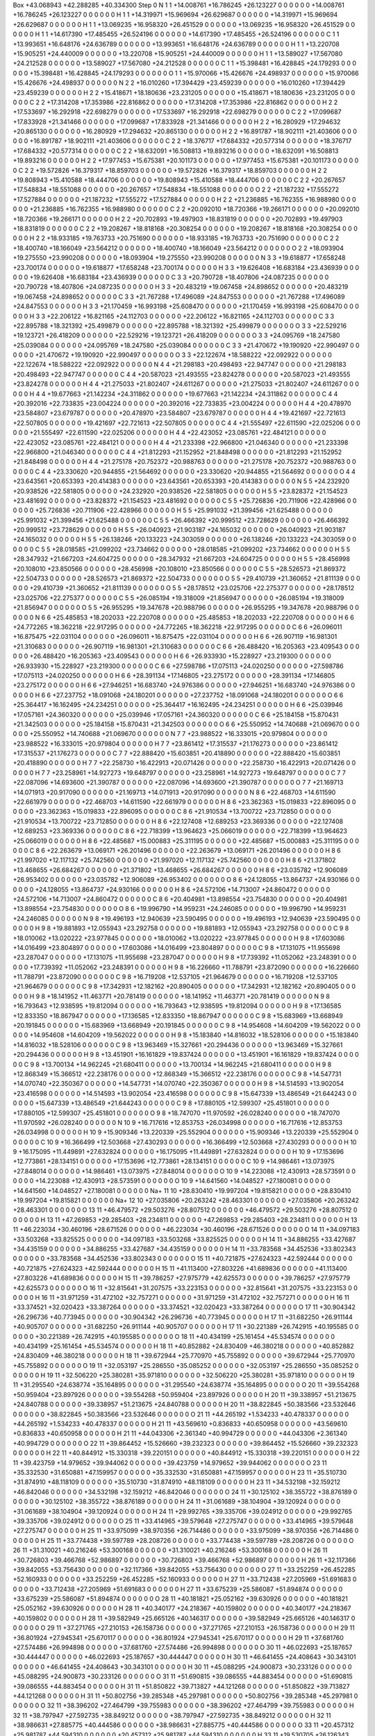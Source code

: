 Box   +43.068943   +42.288285   +40.334300
Step 0
N            1     1   +14.008761   +16.786245   +26.123227 0 0 0 0 0 0   +14.008761   +16.786245   +26.123227 0 0 0 0 0 0
H            1     1   +14.319971   +15.969694   +26.629687 0 0 0 0 0 0   +14.319971   +15.969694   +26.629687 0 0 0 0 0 0
H            1     1   +13.069235   +16.958320   +26.451529 0 0 0 0 0 0   +13.069235   +16.958320   +26.451529 0 0 0 0 0 0
H            1     1   +14.617390   +17.485455   +26.524196 0 0 0 0 0 0   +14.617390   +17.485455   +26.524196 0 0 0 0 0 0
C            1     1   +13.993651   +16.648176   +24.636789 0 0 0 0 0 0   +13.993651   +16.648176   +24.636789 0 0 0 0 0 0
H            1     1   +13.220708   +15.905251   +24.440009 0 0 0 0 0 0   +13.220708   +15.905251   +24.440009 0 0 0 0 0 0
H            1     1   +13.589027   +17.567080   +24.212528 0 0 0 0 0 0   +13.589027   +17.567080   +24.212528 0 0 0 0 0 0
C            1     1   +15.398481   +16.428845   +24.179293 0 0 0 0 0 0   +15.398481   +16.428845   +24.179293 0 0 0 0 0 0
O            1     1   +15.970066   +15.426676   +24.498937 0 0 0 0 0 0   +15.970066   +15.426676   +24.498937 0 0 0 0 0 0
N            2     2   +16.010260   +17.394429   +23.459239 0 0 0 0 0 0   +16.010260   +17.394429   +23.459239 0 0 0 0 0 0
H            2     2   +15.418671   +18.180636   +23.231205 0 0 0 0 0 0   +15.418671   +18.180636   +23.231205 0 0 0 0 0 0
C            2     2   +17.314208   +17.353986   +22.816862 0 0 0 0 0 0   +17.314208   +17.353986   +22.816862 0 0 0 0 0 0
H            2     2   +17.533697   +16.292918   +22.698279 0 0 0 0 0 0   +17.533697   +16.292918   +22.698279 0 0 0 0 0 0
C            2     2   +17.099687   +17.833928   +21.341466 0 0 0 0 0 0   +17.099687   +17.833928   +21.341466 0 0 0 0 0 0
H            2     2   +16.280929   +17.294632   +20.865130 0 0 0 0 0 0   +16.280929   +17.294632   +20.865130 0 0 0 0 0 0
H            2     2   +16.891787   +18.902111   +21.403606 0 0 0 0 0 0   +16.891787   +18.902111   +21.403606 0 0 0 0 0 0
C            2     2   +18.376717   +17.684332   +20.577314 0 0 0 0 0 0   +18.376717   +17.684332   +20.577314 0 0 0 0 0 0
C            2     2   +18.632091   +16.508813   +19.893216 0 0 0 0 0 0   +18.632091   +16.508813   +19.893216 0 0 0 0 0 0
H            2     2   +17.977453   +15.675381   +20.101173 0 0 0 0 0 0   +17.977453   +15.675381   +20.101173 0 0 0 0 0 0
C            2     2   +19.572826   +16.379317   +18.859703 0 0 0 0 0 0   +19.572826   +16.379317   +18.859703 0 0 0 0 0 0
H            2     2   +19.808943   +15.410588   +18.444706 0 0 0 0 0 0   +19.808943   +15.410588   +18.444706 0 0 0 0 0 0
C            2     2   +20.267657   +17.548834   +18.551088 0 0 0 0 0 0   +20.267657   +17.548834   +18.551088 0 0 0 0 0 0
O            2     2   +21.187232   +17.555272   +17.527884 0 0 0 0 0 0   +21.187232   +17.555272   +17.527884 0 0 0 0 0 0
H            2     2   +21.236885   +16.762355   +16.988980 0 0 0 0 0 0   +21.236885   +16.762355   +16.988980 0 0 0 0 0 0
C            2     2   +20.092010   +18.720366   +19.266171 0 0 0 0 0 0   +20.092010   +18.720366   +19.266171 0 0 0 0 0 0
H            2     2   +20.702893   +19.497903   +18.831819 0 0 0 0 0 0   +20.702893   +19.497903   +18.831819 0 0 0 0 0 0
C            2     2   +19.208267   +18.818168   +20.308254 0 0 0 0 0 0   +19.208267   +18.818168   +20.308254 0 0 0 0 0 0
H            2     2   +18.933185   +19.763733   +20.751690 0 0 0 0 0 0   +18.933185   +19.763733   +20.751690 0 0 0 0 0 0
C            2     2   +18.400740   +18.166049   +23.564212 0 0 0 0 0 0   +18.400740   +18.166049   +23.564212 0 0 0 0 0 0
O            2     2   +18.093904   +19.275550   +23.990208 0 0 0 0 0 0   +18.093904   +19.275550   +23.990208 0 0 0 0 0 0
N            3     3   +19.618877   +17.658248   +23.700174 0 0 0 0 0 0   +19.618877   +17.658248   +23.700174 0 0 0 0 0 0
H            3     3   +19.626408   +16.683184   +23.436939 0 0 0 0 0 0   +19.626408   +16.683184   +23.436939 0 0 0 0 0 0
C            3     3   +20.790728   +18.407806   +24.087235 0 0 0 0 0 0   +20.790728   +18.407806   +24.087235 0 0 0 0 0 0
H            3     3   +20.483219   +19.067458   +24.898652 0 0 0 0 0 0   +20.483219   +19.067458   +24.898652 0 0 0 0 0 0
C            3     3   +21.767288   +17.496089   +24.847553 0 0 0 0 0 0   +21.767288   +17.496089   +24.847553 0 0 0 0 0 0
H            3     3   +21.170459   +16.993198   +25.608470 0 0 0 0 0 0   +21.170459   +16.993198   +25.608470 0 0 0 0 0 0
H            3     3   +22.206122   +16.821165   +24.112703 0 0 0 0 0 0   +22.206122   +16.821165   +24.112703 0 0 0 0 0 0
C            3     3   +22.895788   +18.321392   +25.499879 0 0 0 0 0 0   +22.895788   +18.321392   +25.499879 0 0 0 0 0 0
O            3     3   +22.529216   +19.123721   +26.418209 0 0 0 0 0 0   +22.529216   +19.123721   +26.418209 0 0 0 0 0 0
O            3     3   +24.095769   +18.247580   +25.039084 0 0 0 0 0 0   +24.095769   +18.247580   +25.039084 0 0 0 0 0 0
C            3     3   +21.470672   +19.190920   +22.990497 0 0 0 0 0 0   +21.470672   +19.190920   +22.990497 0 0 0 0 0 0
O            3     3   +22.122674   +18.588222   +22.092922 0 0 0 0 0 0   +22.122674   +18.588222   +22.092922 0 0 0 0 0 0
N            4     4   +21.298183   +20.498493   +22.947747 0 0 0 0 0 0   +21.298183   +20.498493   +22.947747 0 0 0 0 0 0
C            4     4   +20.587023   +21.493555   +23.824278 0 0 0 0 0 0   +20.587023   +21.493555   +23.824278 0 0 0 0 0 0
H            4     4   +21.275033   +21.802407   +24.611267 0 0 0 0 0 0   +21.275033   +21.802407   +24.611267 0 0 0 0 0 0
H            4     4   +19.677663   +21.142234   +24.311862 0 0 0 0 0 0   +19.677663   +21.142234   +24.311862 0 0 0 0 0 0
C            4     4   +20.392016   +22.733835   +23.004224 0 0 0 0 0 0   +20.392016   +22.733835   +23.004224 0 0 0 0 0 0
H            4     4   +20.478970   +23.584807   +23.679787 0 0 0 0 0 0   +20.478970   +23.584807   +23.679787 0 0 0 0 0 0
H            4     4   +19.421697   +22.721613   +22.507805 0 0 0 0 0 0   +19.421697   +22.721613   +22.507805 0 0 0 0 0 0
C            4     4   +21.555497   +22.611590   +22.025206 0 0 0 0 0 0   +21.555497   +22.611590   +22.025206 0 0 0 0 0 0
H            4     4   +22.423052   +23.085761   +22.484121 0 0 0 0 0 0   +22.423052   +23.085761   +22.484121 0 0 0 0 0 0
H            4     4   +21.233398   +22.966800   +21.046340 0 0 0 0 0 0   +21.233398   +22.966800   +21.046340 0 0 0 0 0 0
C            4     4   +21.812293   +21.152952   +21.848498 0 0 0 0 0 0   +21.812293   +21.152952   +21.848498 0 0 0 0 0 0
H            4     4   +21.275178   +20.752372   +20.988763 0 0 0 0 0 0   +21.275178   +20.752372   +20.988763 0 0 0 0 0 0
C            4     4   +23.330620   +20.944855   +21.564692 0 0 0 0 0 0   +23.330620   +20.944855   +21.564692 0 0 0 0 0 0
O            4     4   +23.643561   +20.653393   +20.414383 0 0 0 0 0 0   +23.643561   +20.653393   +20.414383 0 0 0 0 0 0
N            5     5   +24.232920   +20.938526   +22.581805 0 0 0 0 0 0   +24.232920   +20.938526   +22.581805 0 0 0 0 0 0
H            5     5   +23.828372   +21.154523   +23.481692 0 0 0 0 0 0   +23.828372   +21.154523   +23.481692 0 0 0 0 0 0
C            5     5   +25.726836   +20.711906   +22.428966 0 0 0 0 0 0   +25.726836   +20.711906   +22.428966 0 0 0 0 0 0
H            5     5   +25.991032   +21.399456   +21.625488 0 0 0 0 0 0   +25.991032   +21.399456   +21.625488 0 0 0 0 0 0
C            5     5   +26.466392   +20.999512   +23.728629 0 0 0 0 0 0   +26.466392   +20.999512   +23.728629 0 0 0 0 0 0
H            5     5   +26.040923   +21.903187   +24.165032 0 0 0 0 0 0   +26.040923   +21.903187   +24.165032 0 0 0 0 0 0
H            5     5   +26.138246   +20.133223   +24.303059 0 0 0 0 0 0   +26.138246   +20.133223   +24.303059 0 0 0 0 0 0
C            5     5   +28.018585   +21.099202   +23.734662 0 0 0 0 0 0   +28.018585   +21.099202   +23.734662 0 0 0 0 0 0
H            5     5   +28.347932   +21.667203   +24.604725 0 0 0 0 0 0   +28.347932   +21.667203   +24.604725 0 0 0 0 0 0
H            5     5   +28.456998   +20.108010   +23.850566 0 0 0 0 0 0   +28.456998   +20.108010   +23.850566 0 0 0 0 0 0
C            5     5   +28.526573   +21.869372   +22.504733 0 0 0 0 0 0   +28.526573   +21.869372   +22.504733 0 0 0 0 0 0
O            5     5   +29.410739   +21.360652   +21.811139 0 0 0 0 0 0   +29.410739   +21.360652   +21.811139 0 0 0 0 0 0
O            5     5   +28.178512   +23.025706   +22.275377 0 0 0 0 0 0   +28.178512   +23.025706   +22.275377 0 0 0 0 0 0
C            5     5   +26.085194   +19.318009   +21.856947 0 0 0 0 0 0   +26.085194   +19.318009   +21.856947 0 0 0 0 0 0
O            5     5   +26.955295   +19.347678   +20.988796 0 0 0 0 0 0   +26.955295   +19.347678   +20.988796 0 0 0 0 0 0
N            6     6   +25.485853   +18.202033   +22.220708 0 0 0 0 0 0   +25.485853   +18.202033   +22.220708 0 0 0 0 0 0
H            6     6   +24.772265   +18.362218   +22.917295 0 0 0 0 0 0   +24.772265   +18.362218   +22.917295 0 0 0 0 0 0
C            6     6   +26.096011   +16.875475   +22.031104 0 0 0 0 0 0   +26.096011   +16.875475   +22.031104 0 0 0 0 0 0
H            6     6   +26.907119   +16.981301   +21.310683 0 0 0 0 0 0   +26.907119   +16.981301   +21.310683 0 0 0 0 0 0
C            6     6   +26.488420   +16.205363   +23.409543 0 0 0 0 0 0   +26.488420   +16.205363   +23.409543 0 0 0 0 0 0
H            6     6   +26.933930   +15.228927   +23.219300 0 0 0 0 0 0   +26.933930   +15.228927   +23.219300 0 0 0 0 0 0
C            6     6   +27.598786   +17.075113   +24.020250 0 0 0 0 0 0   +27.598786   +17.075113   +24.020250 0 0 0 0 0 0
H            6     6   +28.391134   +17.146805   +23.275172 0 0 0 0 0 0   +28.391134   +17.146805   +23.275172 0 0 0 0 0 0
H            6     6   +27.946251   +16.683740   +24.976386 0 0 0 0 0 0   +27.946251   +16.683740   +24.976386 0 0 0 0 0 0
H            6     6   +27.237752   +18.091068   +24.180201 0 0 0 0 0 0   +27.237752   +18.091068   +24.180201 0 0 0 0 0 0
O            6     6   +25.364417   +16.162495   +24.234251 0 0 0 0 0 0   +25.364417   +16.162495   +24.234251 0 0 0 0 0 0
H            6     6   +25.039946   +17.057161   +24.360320 0 0 0 0 0 0   +25.039946   +17.057161   +24.360320 0 0 0 0 0 0
C            6     6   +25.184158   +15.870431   +21.342503 0 0 0 0 0 0   +25.184158   +15.870431   +21.342503 0 0 0 0 0 0
O            6     6   +25.550952   +14.740688   +21.069670 0 0 0 0 0 0   +25.550952   +14.740688   +21.069670 0 0 0 0 0 0
N            7     7   +23.988522   +16.333015   +20.979804 0 0 0 0 0 0   +23.988522   +16.333015   +20.979804 0 0 0 0 0 0
H            7     7   +23.861412   +17.315537   +21.176273 0 0 0 0 0 0   +23.861412   +17.315537   +21.176273 0 0 0 0 0 0
C            7     7   +22.888420   +15.603851   +20.418890 0 0 0 0 0 0   +22.888420   +15.603851   +20.418890 0 0 0 0 0 0
H            7     7   +22.258730   +16.422913   +20.071426 0 0 0 0 0 0   +22.258730   +16.422913   +20.071426 0 0 0 0 0 0
H            7     7   +23.258961   +14.927273   +19.648797 0 0 0 0 0 0   +23.258961   +14.927273   +19.648797 0 0 0 0 0 0
C            7     7   +22.087096   +14.693600   +21.390787 0 0 0 0 0 0   +22.087096   +14.693600   +21.390787 0 0 0 0 0 0
O            7     7   +21.169713   +14.071913   +20.917090 0 0 0 0 0 0   +21.169713   +14.071913   +20.917090 0 0 0 0 0 0
N            8     6   +22.468703   +14.611590   +22.661979 0 0 0 0 0 0   +22.468703   +14.611590   +22.661979 0 0 0 0 0 0
H            8     6   +23.362363   +15.019833   +22.896095 0 0 0 0 0 0   +23.362363   +15.019833   +22.896095 0 0 0 0 0 0
C            8     6   +21.910534   +13.700722   +23.712850 0 0 0 0 0 0   +21.910534   +13.700722   +23.712850 0 0 0 0 0 0
H            8     6   +22.127408   +12.689253   +23.369336 0 0 0 0 0 0   +22.127408   +12.689253   +23.369336 0 0 0 0 0 0
C            8     6   +22.718399   +13.964623   +25.066019 0 0 0 0 0 0   +22.718399   +13.964623   +25.066019 0 0 0 0 0 0
H            8     6   +22.485687   +15.000883   +25.311195 0 0 0 0 0 0   +22.485687   +15.000883   +25.311195 0 0 0 0 0 0
C            8     6   +22.263679   +13.069171   +26.201496 0 0 0 0 0 0   +22.263679   +13.069171   +26.201496 0 0 0 0 0 0
H            8     6   +21.997020   +12.117132   +25.742560 0 0 0 0 0 0   +21.997020   +12.117132   +25.742560 0 0 0 0 0 0
H            8     6   +21.371802   +13.468655   +26.684267 0 0 0 0 0 0   +21.371802   +13.468655   +26.684267 0 0 0 0 0 0
H            8     6   +23.035782   +12.906089   +26.953402 0 0 0 0 0 0   +23.035782   +12.906089   +26.953402 0 0 0 0 0 0
O            8     6   +24.128055   +13.864737   +24.930166 0 0 0 0 0 0   +24.128055   +13.864737   +24.930166 0 0 0 0 0 0
H            8     6   +24.572106   +14.713007   +24.860472 0 0 0 0 0 0   +24.572106   +14.713007   +24.860472 0 0 0 0 0 0
C            8     6   +20.404981   +13.898554   +23.754830 0 0 0 0 0 0   +20.404981   +13.898554   +23.754830 0 0 0 0 0 0
O            8     6   +19.996790   +14.959231   +24.246085 0 0 0 0 0 0   +19.996790   +14.959231   +24.246085 0 0 0 0 0 0
N            9     8   +19.496193   +12.940639   +23.590495 0 0 0 0 0 0   +19.496193   +12.940639   +23.590495 0 0 0 0 0 0
H            9     8   +19.881893   +12.055943   +23.292758 0 0 0 0 0 0   +19.881893   +12.055943   +23.292758 0 0 0 0 0 0
C            9     8   +18.010062   +13.020222   +23.977845 0 0 0 0 0 0   +18.010062   +13.020222   +23.977845 0 0 0 0 0 0
H            9     8   +17.603086   +14.016499   +23.804897 0 0 0 0 0 0   +17.603086   +14.016499   +23.804897 0 0 0 0 0 0
C            9     8   +17.131075   +11.955698   +23.287047 0 0 0 0 0 0   +17.131075   +11.955698   +23.287047 0 0 0 0 0 0
H            9     8   +17.739392   +11.052062   +23.248391 0 0 0 0 0 0   +17.739392   +11.052062   +23.248391 0 0 0 0 0 0
H            9     8   +16.226660   +11.788791   +23.872090 0 0 0 0 0 0   +16.226660   +11.788791   +23.872090 0 0 0 0 0 0
C            9     8   +16.719208   +12.537105   +21.964679 0 0 0 0 0 0   +16.719208   +12.537105   +21.964679 0 0 0 0 0 0
C            9     8   +17.342931   +12.182162   +20.890405 0 0 0 0 0 0   +17.342931   +12.182162   +20.890405 0 0 0 0 0 0
H            9     8   +18.141952   +11.463771   +20.781419 0 0 0 0 0 0   +18.141952   +11.463771   +20.781419 0 0 0 0 0 0
N            9     8   +16.793643   +12.938595   +19.812094 0 0 0 0 0 0   +16.793643   +12.938595   +19.812094 0 0 0 0 0 0
H            9     8   +17.136585   +12.833350   +18.867947 0 0 0 0 0 0   +17.136585   +12.833350   +18.867947 0 0 0 0 0 0
C            9     8   +15.683969   +13.668949   +20.191845 0 0 0 0 0 0   +15.683969   +13.668949   +20.191845 0 0 0 0 0 0
C            9     8   +14.954608   +14.604209   +19.562022 0 0 0 0 0 0   +14.954608   +14.604209   +19.562022 0 0 0 0 0 0
H            9     8   +15.183840   +14.816032   +18.528106 0 0 0 0 0 0   +15.183840   +14.816032   +18.528106 0 0 0 0 0 0
C            9     8   +13.963469   +15.327661   +20.294436 0 0 0 0 0 0   +13.963469   +15.327661   +20.294436 0 0 0 0 0 0
H            9     8   +13.451901   +16.161829   +19.837424 0 0 0 0 0 0   +13.451901   +16.161829   +19.837424 0 0 0 0 0 0
C            9     8   +13.700134   +14.962245   +21.680411 0 0 0 0 0 0   +13.700134   +14.962245   +21.680411 0 0 0 0 0 0
H            9     8   +12.868349   +15.366512   +22.238176 0 0 0 0 0 0   +12.868349   +15.366512   +22.238176 0 0 0 0 0 0
C            9     8   +14.547731   +14.070740   +22.350367 0 0 0 0 0 0   +14.547731   +14.070740   +22.350367 0 0 0 0 0 0
H            9     8   +14.514593   +13.902054   +23.416598 0 0 0 0 0 0   +14.514593   +13.902054   +23.416598 0 0 0 0 0 0
C            9     8   +15.647339   +13.486549   +21.644243 0 0 0 0 0 0   +15.647339   +13.486549   +21.644243 0 0 0 0 0 0
C            9     8   +17.880105   +12.599307   +25.451801 0 0 0 0 0 0   +17.880105   +12.599307   +25.451801 0 0 0 0 0 0
O            9     8   +18.747070   +11.970592   +26.028240 0 0 0 0 0 0   +18.747070   +11.970592   +26.028240 0 0 0 0 0 0
N           10     9   +16.717616   +12.853753   +26.034998 0 0 0 0 0 0   +16.717616   +12.853753   +26.034998 0 0 0 0 0 0
H           10     9   +15.909346   +13.220339   +25.552904 0 0 0 0 0 0   +15.909346   +13.220339   +25.552904 0 0 0 0 0 0
C           10     9   +16.366499   +12.503668   +27.430293 0 0 0 0 0 0   +16.366499   +12.503668   +27.430293 0 0 0 0 0 0
H           10     9   +16.175095   +11.449891   +27.632824 0 0 0 0 0 0   +16.175095   +11.449891   +27.632824 0 0 0 0 0 0
H           10     9   +17.153696   +12.773861   +28.134151 0 0 0 0 0 0   +17.153696   +12.773861   +28.134151 0 0 0 0 0 0
C           10     9   +14.986461   +13.073975   +27.848014 0 0 0 0 0 0   +14.986461   +13.073975   +27.848014 0 0 0 0 0 0
O           10     9   +14.223088   +12.430913   +28.573591 0 0 0 0 0 0   +14.223088   +12.430913   +28.573591 0 0 0 0 0 0
O           10     9   +14.641560   +14.048527   +27.180081 0 0 0 0 0 0   +14.641560   +14.048527   +27.180081 0 0 0 0 0 0
Na+         11    10   +28.830410   +19.997204   +19.815821 0 0 0 0 0 0   +28.830410   +19.997204   +19.815821 0 0 0 0 0 0
Na+         12    10   +27.035806   +20.263242   +28.463301 0 0 0 0 0 0   +27.035806   +20.263242   +28.463301 0 0 0 0 0 0
O           13    11   +46.479572   +29.503276   +28.807512 0 0 0 0 0 0   +46.479572   +29.503276   +28.807512 0 0 0 0 0 0
H           13    11   +47.269853   +29.285403   +28.234811 0 0 0 0 0 0   +47.269853   +29.285403   +28.234811 0 0 0 0 0 0
H           13    11   +46.223034   +30.460196   +28.671526 0 0 0 0 0 0   +46.223034   +30.460196   +28.671526 0 0 0 0 0 0
O           14    11   +34.097183   +33.503268   +33.825525 0 0 0 0 0 0   +34.097183   +33.503268   +33.825525 0 0 0 0 0 0
H           14    11   +34.886255   +33.427687   +34.435159 0 0 0 0 0 0   +34.886255   +33.427687   +34.435159 0 0 0 0 0 0
H           14    11   +33.783568   +34.452536   +33.802343 0 0 0 0 0 0   +33.783568   +34.452536   +33.802343 0 0 0 0 0 0
O           15    11   +40.721875   +27.624323   +42.592444 0 0 0 0 0 0   +40.721875   +27.624323   +42.592444 0 0 0 0 0 0
H           15    11   +41.113400   +27.803226   +41.689836 0 0 0 0 0 0   +41.113400   +27.803226   +41.689836 0 0 0 0 0 0
H           15    11   +39.786257   +27.975779   +42.625573 0 0 0 0 0 0   +39.786257   +27.975779   +42.625573 0 0 0 0 0 0
O           16    11   +32.815641   +31.207575   +33.223153 0 0 0 0 0 0   +32.815641   +31.207575   +33.223153 0 0 0 0 0 0
H           16    11   +31.971259   +31.472102   +32.757271 0 0 0 0 0 0   +31.971259   +31.472102   +32.757271 0 0 0 0 0 0
H           16    11   +33.374521   +32.020423   +33.387264 0 0 0 0 0 0   +33.374521   +32.020423   +33.387264 0 0 0 0 0 0
O           17    11   +30.904342   +26.296736   +40.773945 0 0 0 0 0 0   +30.904342   +26.296736   +40.773945 0 0 0 0 0 0
H           17    11   +31.682250   +26.911144   +40.905707 0 0 0 0 0 0   +31.682250   +26.911144   +40.905707 0 0 0 0 0 0
H           17    11   +30.221389   +26.742915   +40.195585 0 0 0 0 0 0   +30.221389   +26.742915   +40.195585 0 0 0 0 0 0
O           18    11   +40.434199   +25.161454   +45.534574 0 0 0 0 0 0   +40.434199   +25.161454   +45.534574 0 0 0 0 0 0
H           18    11   +40.852882   +24.830409   +46.380218 0 0 0 0 0 0   +40.852882   +24.830409   +46.380218 0 0 0 0 0 0
H           18    11   +39.672944   +25.770970   +45.755892 0 0 0 0 0 0   +39.672944   +25.770970   +45.755892 0 0 0 0 0 0
O           19    11   +32.053197   +25.286550   +35.085252 0 0 0 0 0 0   +32.053197   +25.286550   +35.085252 0 0 0 0 0 0
H           19    11   +32.506220   +25.380281   +35.971810 0 0 0 0 0 0   +32.506220   +25.380281   +35.971810 0 0 0 0 0 0
H           19    11   +31.295540   +24.638774   +35.164895 0 0 0 0 0 0   +31.295540   +24.638774   +35.164895 0 0 0 0 0 0
O           20    11   +39.554268   +50.959404   +23.897926 0 0 0 0 0 0   +39.554268   +50.959404   +23.897926 0 0 0 0 0 0
H           20    11   +39.338957   +51.213675   +24.840788 0 0 0 0 0 0   +39.338957   +51.213675   +24.840788 0 0 0 0 0 0
H           20    11   +38.822845   +50.383566   +23.532646 0 0 0 0 0 0   +38.822845   +50.383566   +23.532646 0 0 0 0 0 0
O           21    11   +44.265192    +1.534233   +40.478337 0 0 0 0 0 0   +44.265192    +1.534233   +40.478337 0 0 0 0 0 0
H           21    11   +43.569610    +0.836833   +40.650958 0 0 0 0 0 0   +43.569610    +0.836833   +40.650958 0 0 0 0 0 0
H           21    11   +44.043306    +2.361340   +40.994729 0 0 0 0 0 0   +44.043306    +2.361340   +40.994729 0 0 0 0 0 0
O           22    11   +39.864452   +15.526660   +39.232323 0 0 0 0 0 0   +39.864452   +15.526660   +39.232323 0 0 0 0 0 0
H           22    11   +40.844912   +15.330318   +39.220151 0 0 0 0 0 0   +40.844912   +15.330318   +39.220151 0 0 0 0 0 0
H           22    11   +39.423759   +14.979652   +39.944062 0 0 0 0 0 0   +39.423759   +14.979652   +39.944062 0 0 0 0 0 0
O           23    11   +35.332530   +31.650881   +47.159957 0 0 0 0 0 0   +35.332530   +31.650881   +47.159957 0 0 0 0 0 0
H           23    11   +35.510730   +31.874910   +48.118109 0 0 0 0 0 0   +35.510730   +31.874910   +48.118109 0 0 0 0 0 0
H           23    11   +34.532198   +32.159212   +46.842046 0 0 0 0 0 0   +34.532198   +32.159212   +46.842046 0 0 0 0 0 0
O           24    11   +30.125102   +38.355722   +38.876189 0 0 0 0 0 0   +30.125102   +38.355722   +38.876189 0 0 0 0 0 0
H           24    11   +31.061689   +38.104904   +39.120924 0 0 0 0 0 0   +31.061689   +38.104904   +39.120924 0 0 0 0 0 0
H           24    11   +29.992765   +39.335706   +39.024912 0 0 0 0 0 0   +29.992765   +39.335706   +39.024912 0 0 0 0 0 0
O           25    11   +33.414965   +39.579648   +27.275747 0 0 0 0 0 0   +33.414965   +39.579648   +27.275747 0 0 0 0 0 0
H           25    11   +33.975099   +38.970356   +26.714486 0 0 0 0 0 0   +33.975099   +38.970356   +26.714486 0 0 0 0 0 0
H           25    11   +33.774438   +39.597789   +28.208726 0 0 0 0 0 0   +33.774438   +39.597789   +28.208726 0 0 0 0 0 0
O           26    11   +31.310021   +40.216246   +53.300168 0 0 0 0 0 0   +31.310021   +40.216246   +53.300168 0 0 0 0 0 0
H           26    11   +30.726803   +39.466768   +52.986897 0 0 0 0 0 0   +30.726803   +39.466768   +52.986897 0 0 0 0 0 0
H           26    11   +32.117366   +39.842055   +53.756430 0 0 0 0 0 0   +32.117366   +39.842055   +53.756430 0 0 0 0 0 0
O           27    11   +33.252259   +26.452285   +52.160933 0 0 0 0 0 0   +33.252259   +26.452285   +52.160933 0 0 0 0 0 0
H           27    11   +33.712438   +27.205969   +51.691683 0 0 0 0 0 0   +33.712438   +27.205969   +51.691683 0 0 0 0 0 0
H           27    11   +33.675239   +25.586087   +51.894874 0 0 0 0 0 0   +33.675239   +25.586087   +51.894874 0 0 0 0 0 0
O           28    11   +40.181821   +25.052162   +39.630926 0 0 0 0 0 0   +40.181821   +25.052162   +39.630926 0 0 0 0 0 0
H           28    11   +40.340177   +24.218367   +40.159802 0 0 0 0 0 0   +40.340177   +24.218367   +40.159802 0 0 0 0 0 0
H           28    11   +39.582949   +25.665126   +40.146317 0 0 0 0 0 0   +39.582949   +25.665126   +40.146317 0 0 0 0 0 0
O           29    11   +37.271765   +27.210153   +26.158736 0 0 0 0 0 0   +37.271765   +27.210153   +26.158736 0 0 0 0 0 0
H           29    11   +36.801924   +27.945341   +25.670117 0 0 0 0 0 0   +36.801924   +27.945341   +25.670117 0 0 0 0 0 0
H           29    11   +37.681760   +27.574486   +26.994898 0 0 0 0 0 0   +37.681760   +27.574486   +26.994898 0 0 0 0 0 0
O           30    11   +46.022693   +25.187657   +30.444447 0 0 0 0 0 0   +46.022693   +25.187657   +30.444447 0 0 0 0 0 0
H           30    11   +46.641455   +24.408643   +30.343101 0 0 0 0 0 0   +46.641455   +24.408643   +30.343101 0 0 0 0 0 0
H           30    11   +45.088295   +24.900873   +30.233126 0 0 0 0 0 0   +45.088295   +24.900873   +30.233126 0 0 0 0 0 0
O           31    11   +51.690815   +39.086555   +44.883454 0 0 0 0 0 0   +51.690815   +39.086555   +44.883454 0 0 0 0 0 0
H           31    11   +51.850822   +39.713827   +44.121268 0 0 0 0 0 0   +51.850822   +39.713827   +44.121268 0 0 0 0 0 0
H           31    11   +50.802756   +39.285348   +45.297981 0 0 0 0 0 0   +50.802756   +39.285348   +45.297981 0 0 0 0 0 0
O           32    11   +38.396202   +27.464799   +39.755983 0 0 0 0 0 0   +38.396202   +27.464799   +39.755983 0 0 0 0 0 0
H           32    11   +38.797947   +27.592735   +38.849212 0 0 0 0 0 0   +38.797947   +27.592735   +38.849212 0 0 0 0 0 0
H           32    11   +38.986631   +27.885775   +40.444586 0 0 0 0 0 0   +38.986631   +27.885775   +40.444586 0 0 0 0 0 0
O           33    11   +20.457312   +25.981787   +44.594310 0 0 0 0 0 0   +20.457312   +25.981787   +44.594310 0 0 0 0 0 0
H           33    11   +19.530705   +26.126343   +44.247175 0 0 0 0 0 0   +19.530705   +26.126343   +44.247175 0 0 0 0 0 0
H           33    11   +20.885223   +25.226525   +44.097852 0 0 0 0 0 0   +20.885223   +25.226525   +44.097852 0 0 0 0 0 0
O           34    11   +35.788181   +40.463312   +16.326829 0 0 0 0 0 0   +35.788181   +40.463312   +16.326829 0 0 0 0 0 0
H           34    11   +35.311110   +40.904784   +15.566891 0 0 0 0 0 0   +35.311110   +40.904784   +15.566891 0 0 0 0 0 0
H           34    11   +35.518227   +39.501711   +16.376322 0 0 0 0 0 0   +35.518227   +39.501711   +16.376322 0 0 0 0 0 0
O           35    11   +43.485301   +34.907398   +30.362793 0 0 0 0 0 0   +43.485301   +34.907398   +30.362793 0 0 0 0 0 0
H           35    11   +43.257156   +35.532697   +29.616501 0 0 0 0 0 0   +43.257156   +35.532697   +29.616501 0 0 0 0 0 0
H           35    11   +42.798886   +34.986614   +31.085675 0 0 0 0 0 0   +42.798886   +34.986614   +31.085675 0 0 0 0 0 0
O           36    11   +26.395574   +21.822432   +32.878756 0 0 0 0 0 0   +26.395574   +21.822432   +32.878756 0 0 0 0 0 0
H           36    11   +25.978559   +22.727731   +32.959576 0 0 0 0 0 0   +25.978559   +22.727731   +32.959576 0 0 0 0 0 0
H           36    11   +26.350235   +21.518281   +31.927212 0 0 0 0 0 0   +26.350235   +21.518281   +31.927212 0 0 0 0 0 0
O           37    11   +50.122853   +17.200928   +26.797961 0 0 0 0 0 0   +50.122853   +17.200928   +26.797961 0 0 0 0 0 0
H           37    11   +50.772312   +16.616947   +26.310961 0 0 0 0 0 0   +50.772312   +16.616947   +26.310961 0 0 0 0 0 0
H           37    11   +49.703188   +16.683257   +27.543546 0 0 0 0 0 0   +49.703188   +16.683257   +27.543546 0 0 0 0 0 0
O           38    11   +25.526802   +26.612838   +27.445973 0 0 0 0 0 0   +25.526802   +26.612838   +27.445973 0 0 0 0 0 0
H           38    11   +25.651669   +26.895290   +26.494853 0 0 0 0 0 0   +25.651669   +26.895290   +26.494853 0 0 0 0 0 0
H           38    11   +24.557518   +26.668139   +27.685620 0 0 0 0 0 0   +24.557518   +26.668139   +27.685620 0 0 0 0 0 0
O           39    11   +59.399740   +32.916510   +32.292480 0 0 0 0 0 0   +59.399740   +32.916510   +32.292480 0 0 0 0 0 0
H           39    11   +60.336450   +33.204611   +32.491410 0 0 0 0 0 0   +60.336450   +33.204611   +32.491410 0 0 0 0 0 0
H           39    11   +59.218732   +32.039995   +32.738527 0 0 0 0 0 0   +59.218732   +32.039995   +32.738527 0 0 0 0 0 0
O           40    11   +40.745637   +34.628849   +17.320315 0 0 0 0 0 0   +40.745637   +34.628849   +17.320315 0 0 0 0 0 0
H           40    11   +41.226904   +33.908771   +17.820185 0 0 0 0 0 0   +41.226904   +33.908771   +17.820185 0 0 0 0 0 0
H           40    11   +41.411130   +35.222357   +16.867693 0 0 0 0 0 0   +41.411130   +35.222357   +16.867693 0 0 0 0 0 0
O           41    11   +50.576454   +24.467927   +46.191353 0 0 0 0 0 0   +50.576454   +24.467927   +46.191353 0 0 0 0 0 0
H           41    11   +50.827389   +24.743033   +45.263264 0 0 0 0 0 0   +50.827389   +24.743033   +45.263264 0 0 0 0 0 0
H           41    11   +51.305033   +23.904183   +46.580411 0 0 0 0 0 0   +51.305033   +23.904183   +46.580411 0 0 0 0 0 0
O           42    11   +41.489402   +35.068379   +41.462395 0 0 0 0 0 0   +41.489402   +35.068379   +41.462395 0 0 0 0 0 0
H           42    11   +40.755319   +35.026850   +42.140183 0 0 0 0 0 0   +40.755319   +35.026850   +42.140183 0 0 0 0 0 0
H           42    11   +42.358796   +35.246930   +41.923126 0 0 0 0 0 0   +42.358796   +35.246930   +41.923126 0 0 0 0 0 0
O           43    11   +43.634907   +36.246764   +43.360487 0 0 0 0 0 0   +43.634907   +36.246764   +43.360487 0 0 0 0 0 0
H           43    11   +44.148667   +36.207744   +42.503441 0 0 0 0 0 0   +44.148667   +36.207744   +42.503441 0 0 0 0 0 0
H           43    11   +44.066803   +36.903741   +43.978424 0 0 0 0 0 0   +44.066803   +36.903741   +43.978424 0 0 0 0 0 0
O           44    11   +47.097591   +26.716488   +46.527319 0 0 0 0 0 0   +47.097591   +26.716488   +46.527319 0 0 0 0 0 0
H           44    11   +47.440984   +27.327124   +45.813733 0 0 0 0 0 0   +47.440984   +27.327124   +45.813733 0 0 0 0 0 0
H           44    11   +47.225900   +27.144104   +47.422127 0 0 0 0 0 0   +47.225900   +27.144104   +47.422127 0 0 0 0 0 0
O           45    11   +38.351389   +49.005685   +43.934558 0 0 0 0 0 0   +38.351389   +49.005685   +43.934558 0 0 0 0 0 0
H           45    11   +37.451640   +48.725621   +43.599872 0 0 0 0 0 0   +37.451640   +48.725621   +43.599872 0 0 0 0 0 0
H           45    11   +38.294325   +49.930868   +44.309766 0 0 0 0 0 0   +38.294325   +49.930868   +44.309766 0 0 0 0 0 0
O           46    11   +50.271731   +25.015264   +30.101523 0 0 0 0 0 0   +50.271731   +25.015264   +30.101523 0 0 0 0 0 0
H           46    11   +50.585803   +25.916637   +30.399659 0 0 0 0 0 0   +50.585803   +25.916637   +30.399659 0 0 0 0 0 0
H           46    11   +49.677715   +24.620570   +30.802495 0 0 0 0 0 0   +49.677715   +24.620570   +30.802495 0 0 0 0 0 0
O           47    11   +30.287032   +17.872177   +41.657662 0 0 0 0 0 0   +30.287032   +17.872177   +41.657662 0 0 0 0 0 0
H           47    11   +31.074887   +17.792546   +42.268353 0 0 0 0 0 0   +31.074887   +17.792546   +42.268353 0 0 0 0 0 0
H           47    11   +29.494567   +17.428665   +42.076344 0 0 0 0 0 0   +29.494567   +17.428665   +42.076344 0 0 0 0 0 0
O           48    11   +29.693587   +28.706439   +46.942243 0 0 0 0 0 0   +29.693587   +28.706439   +46.942243 0 0 0 0 0 0
H           48    11   +30.104744   +29.217311   +47.697201 0 0 0 0 0 0   +30.104744   +29.217311   +47.697201 0 0 0 0 0 0
H           48    11   +29.445197   +27.790035   +47.256099 0 0 0 0 0 0   +29.445197   +27.790035   +47.256099 0 0 0 0 0 0
O           49    11   +40.799033   +37.604571   +40.278700 0 0 0 0 0 0   +40.799033   +37.604571   +40.278700 0 0 0 0 0 0
H           49    11   +41.393007   +38.162320   +39.698949 0 0 0 0 0 0   +41.393007   +38.162320   +39.698949 0 0 0 0 0 0
H           49    11   +41.355129   +37.105534   +40.943320 0 0 0 0 0 0   +41.355129   +37.105534   +40.943320 0 0 0 0 0 0
O           50    11   +49.188068   +33.718477   +34.619128 0 0 0 0 0 0   +49.188068   +33.718477   +34.619128 0 0 0 0 0 0
H           50    11   +50.143991   +33.842766   +34.353113 0 0 0 0 0 0   +50.143991   +33.842766   +34.353113 0 0 0 0 0 0
H           50    11   +48.593294   +34.118406   +33.921776 0 0 0 0 0 0   +48.593294   +34.118406   +33.921776 0 0 0 0 0 0
O           51    11   +38.412052   +37.736292   +34.693577 0 0 0 0 0 0   +38.412052   +37.736292   +34.693577 0 0 0 0 0 0
H           51    11   +37.772042   +37.153762   +34.192533 0 0 0 0 0 0   +37.772042   +37.153762   +34.192533 0 0 0 0 0 0
H           51    11   +38.731267   +37.255427   +35.510198 0 0 0 0 0 0   +38.731267   +37.255427   +35.510198 0 0 0 0 0 0
O           52    11   +35.919303   +24.029241   +37.274488 0 0 0 0 0 0   +35.919303   +24.029241   +37.274488 0 0 0 0 0 0
H           52    11   +36.847053   +24.357929   +37.451248 0 0 0 0 0 0   +36.847053   +24.357929   +37.451248 0 0 0 0 0 0
H           52    11   +35.961829   +23.158400   +36.784766 0 0 0 0 0 0   +35.961829   +23.158400   +36.784766 0 0 0 0 0 0
O           53    11   +39.051802   +20.270502   +17.996271 0 0 0 0 0 0   +39.051802   +20.270502   +17.996271 0 0 0 0 0 0
H           53    11   +38.175968   +20.063563   +18.432266 0 0 0 0 0 0   +38.175968   +20.063563   +18.432266 0 0 0 0 0 0
H           53    11   +39.782189   +19.770508   +18.461610 0 0 0 0 0 0   +39.782189   +19.770508   +18.461610 0 0 0 0 0 0
O           54    11   +36.550726   +48.838192   +34.735652 0 0 0 0 0 0   +36.550726   +48.838192   +34.735652 0 0 0 0 0 0
H           54    11   +36.430030   +49.768218   +35.082760 0 0 0 0 0 0   +36.430030   +49.768218   +35.082760 0 0 0 0 0 0
H           54    11   +35.782416   +48.602107   +34.140703 0 0 0 0 0 0   +35.782416   +48.602107   +34.140703 0 0 0 0 0 0
O           55    11   +44.002676   +42.842318   +35.742862 0 0 0 0 0 0   +44.002676   +42.842318   +35.742862 0 0 0 0 0 0
H           55    11   +44.176617   +42.997384   +34.770391 0 0 0 0 0 0   +44.176617   +42.997384   +34.770391 0 0 0 0 0 0
H           55    11   +43.707785   +43.697438   +36.169251 0 0 0 0 0 0   +43.707785   +43.697438   +36.169251 0 0 0 0 0 0
O           56    11   +48.392865   +29.573070   +38.620143 0 0 0 0 0 0   +48.392865   +29.573070   +38.620143 0 0 0 0 0 0
H           56    11   +47.515950   +30.012776   +38.426033 0 0 0 0 0 0   +47.515950   +30.012776   +38.426033 0 0 0 0 0 0
H           56    11   +48.246014   +28.787381   +39.221081 0 0 0 0 0 0   +48.246014   +28.787381   +39.221081 0 0 0 0 0 0
O           57    11   +40.258321   +42.076625   +32.444256 0 0 0 0 0 0   +40.258321   +42.076625   +32.444256 0 0 0 0 0 0
H           57    11   +39.782086   +42.948629   +32.557437 0 0 0 0 0 0   +39.782086   +42.948629   +32.557437 0 0 0 0 0 0
H           57    11   +41.035230   +42.037092   +33.072626 0 0 0 0 0 0   +41.035230   +42.037092   +33.072626 0 0 0 0 0 0
O           58    11   +37.760719   +37.406204   +28.084852 0 0 0 0 0 0   +37.760719   +37.406204   +28.084852 0 0 0 0 0 0
H           58    11   +38.597047   +37.309778   +27.545169 0 0 0 0 0 0   +38.597047   +37.309778   +27.545169 0 0 0 0 0 0
H           58    11   +37.998122   +37.624657   +29.031382 0 0 0 0 0 0   +37.998122   +37.624657   +29.031382 0 0 0 0 0 0
O           59    11   +53.443773   +43.005109   +39.391898 0 0 0 0 0 0   +53.443773   +43.005109   +39.391898 0 0 0 0 0 0
H           59    11   +52.675716   +43.597857   +39.634256 0 0 0 0 0 0   +52.675716   +43.597857   +39.634256 0 0 0 0 0 0
H           59    11   +53.157521   +42.048635   +39.448612 0 0 0 0 0 0   +53.157521   +42.048635   +39.448612 0 0 0 0 0 0
O           60    11   +35.113428   +37.627848   +33.461096 0 0 0 0 0 0   +35.113428   +37.627848   +33.461096 0 0 0 0 0 0
H           60    11   +35.494996   +38.547578   +33.553302 0 0 0 0 0 0   +35.494996   +38.547578   +33.553302 0 0 0 0 0 0
H           60    11   +35.810397   +36.952177   +33.701315 0 0 0 0 0 0   +35.810397   +36.952177   +33.701315 0 0 0 0 0 0
O           61    11   +27.544880   +31.375873   +26.778942 0 0 0 0 0 0   +27.544880   +31.375873   +26.778942 0 0 0 0 0 0
H           61    11   +27.429875   +32.368664   +26.812702 0 0 0 0 0 0   +27.429875   +32.368664   +26.812702 0 0 0 0 0 0
H           61    11   +26.773069   +30.967268   +26.291756 0 0 0 0 0 0   +26.773069   +30.967268   +26.291756 0 0 0 0 0 0
O           62    11   +38.636831   +39.606844   +21.678267 0 0 0 0 0 0   +38.636831   +39.606844   +21.678267 0 0 0 0 0 0
H           62    11   +38.284190   +39.068532   +20.912850 0 0 0 0 0 0   +38.284190   +39.068532   +20.912850 0 0 0 0 0 0
H           62    11   +38.273279   +40.537011   +21.627089 0 0 0 0 0 0   +38.273279   +40.537011   +21.627089 0 0 0 0 0 0
O           63    11   +31.273032   +32.349019   +31.201357 0 0 0 0 0 0   +31.273032   +32.349019   +31.201357 0 0 0 0 0 0
H           63    11   +31.575916   +32.113135   +30.277983 0 0 0 0 0 0   +31.575916   +32.113135   +30.277983 0 0 0 0 0 0
H           63    11   +30.436830   +31.844729   +31.416899 0 0 0 0 0 0   +30.436830   +31.844729   +31.416899 0 0 0 0 0 0
O           64    11   +35.957202   +15.235012   +45.662666 0 0 0 0 0 0   +35.957202   +15.235012   +45.662666 0 0 0 0 0 0
H           64    11   +35.964654   +14.450677   +46.282958 0 0 0 0 0 0   +35.964654   +14.450677   +46.282958 0 0 0 0 0 0
H           64    11   +35.767173   +16.068512   +46.181478 0 0 0 0 0 0   +35.767173   +16.068512   +46.181478 0 0 0 0 0 0
O           65    11   +26.341291   +38.125261   +31.571528 0 0 0 0 0 0   +26.341291   +38.125261   +31.571528 0 0 0 0 0 0
H           65    11   +26.128890   +38.218183   +32.544283 0 0 0 0 0 0   +26.128890   +38.218183   +32.544283 0 0 0 0 0 0
H           65    11   +25.514305   +37.865085   +31.073128 0 0 0 0 0 0   +25.514305   +37.865085   +31.073128 0 0 0 0 0 0
O           66    11   +36.746606   +35.505934   +33.684769 0 0 0 0 0 0   +36.746606   +35.505934   +33.684769 0 0 0 0 0 0
H           66    11   +37.295706   +34.845935   +33.172040 0 0 0 0 0 0   +37.295706   +34.845935   +33.172040 0 0 0 0 0 0
H           66    11   +36.690021   +35.220647   +34.641539 0 0 0 0 0 0   +36.690021   +35.220647   +34.641539 0 0 0 0 0 0
O           67    11   +32.121316   +35.115743   +31.877683 0 0 0 0 0 0   +32.121316   +35.115743   +31.877683 0 0 0 0 0 0
H           67    11   +31.891868   +34.152313   +31.739275 0 0 0 0 0 0   +31.891868   +34.152313   +31.739275 0 0 0 0 0 0
H           67    11   +32.084401   +35.330317   +32.853693 0 0 0 0 0 0   +32.084401   +35.330317   +32.853693 0 0 0 0 0 0
O           68    11   +39.221604   +20.046785   +31.466297 0 0 0 0 0 0   +39.221604   +20.046785   +31.466297 0 0 0 0 0 0
H           68    11   +40.197054   +19.833914   +31.409867 0 0 0 0 0 0   +40.197054   +19.833914   +31.409867 0 0 0 0 0 0
H           68    11   +38.823417   +20.031228   +30.549125 0 0 0 0 0 0   +38.823417   +20.031228   +30.549125 0 0 0 0 0 0
O           69    11   +49.341438   +28.081533   +34.107781 0 0 0 0 0 0   +49.341438   +28.081533   +34.107781 0 0 0 0 0 0
H           69    11   +49.552373   +28.970338   +34.514637 0 0 0 0 0 0   +49.552373   +28.970338   +34.514637 0 0 0 0 0 0
H           69    11   +48.867985   +28.217233   +33.237478 0 0 0 0 0 0   +48.867985   +28.217233   +33.237478 0 0 0 0 0 0
O           70    11   +51.575735   +37.441959   +32.353798 0 0 0 0 0 0   +51.575735   +37.441959   +32.353798 0 0 0 0 0 0
H           70    11   +52.110933   +38.283229   +32.277465 0 0 0 0 0 0   +52.110933   +38.283229   +32.277465 0 0 0 0 0 0
H           70    11   +51.015087   +37.327972   +31.533627 0 0 0 0 0 0   +51.015087   +37.327972   +31.533627 0 0 0 0 0 0
O           71    11   +19.133793   +45.736750   +12.457572 0 0 0 0 0 0   +19.133793   +45.736750   +12.457572 0 0 0 0 0 0
H           71    11   +18.301136   +46.097182   +12.037132 0 0 0 0 0 0   +18.301136   +46.097182   +12.037132 0 0 0 0 0 0
H           71    11   +19.928360   +46.022645   +11.921915 0 0 0 0 0 0   +19.928360   +46.022645   +11.921915 0 0 0 0 0 0
O           72    11   +35.501435   +37.247684   +19.785460 0 0 0 0 0 0   +35.501435   +37.247684   +19.785460 0 0 0 0 0 0
H           72    11   +34.583182   +37.017647   +19.463132 0 0 0 0 0 0   +34.583182   +37.017647   +19.463132 0 0 0 0 0 0
H           72    11   +36.087625   +36.439670   +19.726349 0 0 0 0 0 0   +36.087625   +36.439670   +19.726349 0 0 0 0 0 0
O           73    11   +39.537276   +28.860938   +21.912359 0 0 0 0 0 0   +39.537276   +28.860938   +21.912359 0 0 0 0 0 0
H           73    11   +39.612687   +28.865422   +22.909502 0 0 0 0 0 0   +39.612687   +28.865422   +22.909502 0 0 0 0 0 0
H           73    11   +39.886502   +29.724138   +21.547767 0 0 0 0 0 0   +39.886502   +29.724138   +21.547767 0 0 0 0 0 0
O           74    11   +19.379135   +42.058952   +23.101250 0 0 0 0 0 0   +19.379135   +42.058952   +23.101250 0 0 0 0 0 0
H           74    11   +19.586479   +41.419865   +23.841909 0 0 0 0 0 0   +19.586479   +41.419865   +23.841909 0 0 0 0 0 0
H           74    11   +18.932355   +41.568471   +22.353041 0 0 0 0 0 0   +18.932355   +41.568471   +22.353041 0 0 0 0 0 0
O           75    11   +47.647616   +29.180791   +20.732516 0 0 0 0 0 0   +47.647616   +29.180791   +20.732516 0 0 0 0 0 0
H           75    11   +48.126488   +29.996861   +21.056108 0 0 0 0 0 0   +48.126488   +29.996861   +21.056108 0 0 0 0 0 0
H           75    11   +47.906574   +28.996305   +19.784410 0 0 0 0 0 0   +47.906574   +28.996305   +19.784410 0 0 0 0 0 0
O           76    11   +32.389052   +16.072050    +6.963144 0 0 0 0 0 0   +32.389052   +16.072050    +6.963144 0 0 0 0 0 0
H           76    11   +32.569667   +16.750681    +6.251219 0 0 0 0 0 0   +32.569667   +16.750681    +6.251219 0 0 0 0 0 0
H           76    11   +31.411851   +16.063473    +7.175283 0 0 0 0 0 0   +31.411851   +16.063473    +7.175283 0 0 0 0 0 0
O           77    11   +37.178679   +24.881376   +24.642464 0 0 0 0 0 0   +37.178679   +24.881376   +24.642464 0 0 0 0 0 0
H           77    11   +38.158879   +24.703773   +24.554917 0 0 0 0 0 0   +38.158879   +24.703773   +24.554917 0 0 0 0 0 0
H           77    11   +37.019394   +25.499883   +25.411930 0 0 0 0 0 0   +37.019394   +25.499883   +25.411930 0 0 0 0 0 0
O           78    11   +48.082498   +37.075733   +12.953696 0 0 0 0 0 0   +48.082498   +37.075733   +12.953696 0 0 0 0 0 0
H           78    11   +47.449195   +36.854807   +13.695396 0 0 0 0 0 0   +47.449195   +36.854807   +13.695396 0 0 0 0 0 0
H           78    11   +48.188323   +36.279856   +12.357558 0 0 0 0 0 0   +48.188323   +36.279856   +12.357558 0 0 0 0 0 0
O           79    11   +31.217669   +27.397356   +33.648620 0 0 0 0 0 0   +31.217669   +27.397356   +33.648620 0 0 0 0 0 0
H           79    11   +32.035282   +27.626614   +33.120463 0 0 0 0 0 0   +32.035282   +27.626614   +33.120463 0 0 0 0 0 0
H           79    11   +31.402097   +26.595751   +34.217317 0 0 0 0 0 0   +31.402097   +26.595751   +34.217317 0 0 0 0 0 0
O           80    11   +32.886488   +43.107564   +35.436823 0 0 0 0 0 0   +32.886488   +43.107564   +35.436823 0 0 0 0 0 0
H           80    11   +32.658105   +43.847175   +34.803723 0 0 0 0 0 0   +32.658105   +43.847175   +34.803723 0 0 0 0 0 0
H           80    11   +32.246273   +43.116692   +36.204965 0 0 0 0 0 0   +32.246273   +43.116692   +36.204965 0 0 0 0 0 0
O           81    11   +50.016422   +34.463326   +18.356714 0 0 0 0 0 0   +50.016422   +34.463326   +18.356714 0 0 0 0 0 0
H           81    11   +50.976056   +34.622420   +18.124781 0 0 0 0 0 0   +50.976056   +34.622420   +18.124781 0 0 0 0 0 0
H           81    11   +49.771852   +33.519475   +18.134608 0 0 0 0 0 0   +49.771852   +33.519475   +18.134608 0 0 0 0 0 0
O           82    11   +36.540612   +25.209490   +14.097496 0 0 0 0 0 0   +36.540612   +25.209490   +14.097496 0 0 0 0 0 0
H           82    11   +36.379460   +26.181939   +13.929057 0 0 0 0 0 0   +36.379460   +26.181939   +13.929057 0 0 0 0 0 0
H           82    11   +35.671248   +24.716562   +14.062450 0 0 0 0 0 0   +35.671248   +24.716562   +14.062450 0 0 0 0 0 0
O           83    11   +32.654067   +45.045620   +20.466759 0 0 0 0 0 0   +32.654067   +45.045620   +20.466759 0 0 0 0 0 0
H           83    11   +33.423142   +44.951458   +21.098944 0 0 0 0 0 0   +33.423142   +44.951458   +21.098944 0 0 0 0 0 0
H           83    11   +31.902986   +44.456861   +20.765492 0 0 0 0 0 0   +31.902986   +44.456861   +20.765492 0 0 0 0 0 0
O           84    11   +33.903092   +22.997374    +7.785544 0 0 0 0 0 0   +33.903092   +22.997374    +7.785544 0 0 0 0 0 0
H           84    11   +33.799026   +23.668750    +7.051769 0 0 0 0 0 0   +33.799026   +23.668750    +7.051769 0 0 0 0 0 0
H           84    11   +33.067084   +22.453888    +7.861127 0 0 0 0 0 0   +33.067084   +22.453888    +7.861127 0 0 0 0 0 0
O           85    11   +20.362093   +39.916152   +25.510943 0 0 0 0 0 0   +20.362093   +39.916152   +25.510943 0 0 0 0 0 0
H           85    11   +20.707272   +39.084436   +25.945799 0 0 0 0 0 0   +20.707272   +39.084436   +25.945799 0 0 0 0 0 0
H           85    11   +19.405390   +39.784237   +25.251486 0 0 0 0 0 0   +19.405390   +39.784237   +25.251486 0 0 0 0 0 0
O           86    11   +48.392853   +28.939475   +27.092871 0 0 0 0 0 0   +48.392853   +28.939475   +27.092871 0 0 0 0 0 0
H           86    11   +48.774867   +29.667572   +26.523714 0 0 0 0 0 0   +48.774867   +29.667572   +26.523714 0 0 0 0 0 0
H           86    11   +48.926371   +28.103140   +26.966761 0 0 0 0 0 0   +48.926371   +28.103140   +26.966761 0 0 0 0 0 0
O           87    11   +40.204424   +40.671149   +30.194163 0 0 0 0 0 0   +40.204424   +40.671149   +30.194163 0 0 0 0 0 0
H           87    11   +39.879878   +41.134267   +31.018901 0 0 0 0 0 0   +39.879878   +41.134267   +31.018901 0 0 0 0 0 0
H           87    11   +39.740051   +39.790333   +30.101852 0 0 0 0 0 0   +39.740051   +39.790333   +30.101852 0 0 0 0 0 0
O           88    11   +42.757135   +27.319783   +20.565940 0 0 0 0 0 0   +42.757135   +27.319783   +20.565940 0 0 0 0 0 0
H           88    11   +42.465123   +28.076464   +21.150887 0 0 0 0 0 0   +42.465123   +28.076464   +21.150887 0 0 0 0 0 0
H           88    11   +43.609958   +26.935245   +20.919242 0 0 0 0 0 0   +43.609958   +26.935245   +20.919242 0 0 0 0 0 0
O           89    11   +36.846515   +27.005221   +10.970203 0 0 0 0 0 0   +36.846515   +27.005221   +10.970203 0 0 0 0 0 0
H           89    11   +37.668082   +27.312233   +11.450590 0 0 0 0 0 0   +37.668082   +27.312233   +11.450590 0 0 0 0 0 0
H           89    11   +36.953076   +26.046439   +10.706802 0 0 0 0 0 0   +36.953076   +26.046439   +10.706802 0 0 0 0 0 0
O           90    11   +38.641235   +29.490020   +17.810336 0 0 0 0 0 0   +38.641235   +29.490020   +17.810336 0 0 0 0 0 0
H           90    11   +39.235137   +29.795987   +17.066249 0 0 0 0 0 0   +39.235137   +29.795987   +17.066249 0 0 0 0 0 0
H           90    11   +38.438128   +28.517523   +17.696326 0 0 0 0 0 0   +38.438128   +28.517523   +17.696326 0 0 0 0 0 0
O           91    11   +34.059361   +30.280666   +19.353917 0 0 0 0 0 0   +34.059361   +30.280666   +19.353917 0 0 0 0 0 0
H           91    11   +33.510519   +29.741172   +19.992445 0 0 0 0 0 0   +33.510519   +29.741172   +19.992445 0 0 0 0 0 0
H           91    11   +35.020729   +30.243305   +19.626635 0 0 0 0 0 0   +35.020729   +30.243305   +19.626635 0 0 0 0 0 0
O           92    11   +29.674510   +22.607613   +35.698466 0 0 0 0 0 0   +29.674510   +22.607613   +35.698466 0 0 0 0 0 0
H           92    11   +29.292561   +23.499709   +35.939879 0 0 0 0 0 0   +29.292561   +23.499709   +35.939879 0 0 0 0 0 0
H           92    11   +30.545968   +22.478980   +36.171767 0 0 0 0 0 0   +30.545968   +22.478980   +36.171767 0 0 0 0 0 0
O           93    11   +33.545910   +18.940400   +21.050107 0 0 0 0 0 0   +33.545910   +18.940400   +21.050107 0 0 0 0 0 0
H           93    11   +33.011164   +19.143631   +21.870317 0 0 0 0 0 0   +33.011164   +19.143631   +21.870317 0 0 0 0 0 0
H           93    11   +32.929555   +18.817698   +20.272257 0 0 0 0 0 0   +32.929555   +18.817698   +20.272257 0 0 0 0 0 0
O           94    11   +40.056879   +22.095177   +20.462330 0 0 0 0 0 0   +40.056879   +22.095177   +20.462330 0 0 0 0 0 0
H           94    11   +40.652104   +22.806329   +20.836455 0 0 0 0 0 0   +40.652104   +22.806329   +20.836455 0 0 0 0 0 0
H           94    11   +39.110816   +22.419155   +20.460670 0 0 0 0 0 0   +39.110816   +22.419155   +20.460670 0 0 0 0 0 0
O           95    11   +50.711824   +39.811222   +14.163111 0 0 0 0 0 0   +50.711824   +39.811222   +14.163111 0 0 0 0 0 0
H           95    11   +51.554252   +39.274847   +14.214261 0 0 0 0 0 0   +51.554252   +39.274847   +14.214261 0 0 0 0 0 0
H           95    11   +50.319482   +39.729123   +13.246963 0 0 0 0 0 0   +50.319482   +39.729123   +13.246963 0 0 0 0 0 0
O           96    11   +47.941165   +38.931718   +29.411671 0 0 0 0 0 0   +47.941165   +38.931718   +29.411671 0 0 0 0 0 0
H           96    11   +47.778253   +39.683347   +30.050822 0 0 0 0 0 0   +47.778253   +39.683347   +30.050822 0 0 0 0 0 0
H           96    11   +48.369769   +38.169120   +29.896175 0 0 0 0 0 0   +48.369769   +38.169120   +29.896175 0 0 0 0 0 0
O           97    11   +35.338169   +25.319941   +19.683970 0 0 0 0 0 0   +35.338169   +25.319941   +19.683970 0 0 0 0 0 0
H           97    11   +35.971273   +25.205474   +20.449527 0 0 0 0 0 0   +35.971273   +25.205474   +20.449527 0 0 0 0 0 0
H           97    11   +34.443964   +24.947510   +19.932349 0 0 0 0 0 0   +34.443964   +24.947510   +19.932349 0 0 0 0 0 0
O           98    11   +38.556576   +25.154946   +34.963480 0 0 0 0 0 0   +38.556576   +25.154946   +34.963480 0 0 0 0 0 0
H           98    11   +38.028560   +24.543973   +34.373640 0 0 0 0 0 0   +38.028560   +24.543973   +34.373640 0 0 0 0 0 0
H           98    11   +38.150616   +25.169209   +35.877259 0 0 0 0 0 0   +38.150616   +25.169209   +35.877259 0 0 0 0 0 0
O           99    11   +21.510540   +42.148045   +35.210313 0 0 0 0 0 0   +21.510540   +42.148045   +35.210313 0 0 0 0 0 0
H           99    11   +22.027448   +41.770981   +34.441789 0 0 0 0 0 0   +22.027448   +41.770981   +34.441789 0 0 0 0 0 0
H           99    11   +21.153054   +43.048322   +34.961909 0 0 0 0 0 0   +21.153054   +43.048322   +34.961909 0 0 0 0 0 0
O          100    11   +25.217242   +35.723129   +21.256178 0 0 0 0 0 0   +25.217242   +35.723129   +21.256178 0 0 0 0 0 0
H          100    11   +24.231080   +35.850103   +21.149576 0 0 0 0 0 0   +24.231080   +35.850103   +21.149576 0 0 0 0 0 0
H          100    11   +25.632732   +36.580303   +21.560516 0 0 0 0 0 0   +25.632732   +36.580303   +21.560516 0 0 0 0 0 0
O          101    11   +13.669942   +29.166123    -0.916908 0 0 0 0 0 0   +13.669942   +29.166123    -0.916908 0 0 0 0 0 0
H          101    11   +13.315087   +29.988299    -1.361998 0 0 0 0 0 0   +13.315087   +29.988299    -1.361998 0 0 0 0 0 0
H          101    11   +13.893061   +28.481389    -1.610707 0 0 0 0 0 0   +13.893061   +28.481389    -1.610707 0 0 0 0 0 0
O          102    11   +35.581272   +43.923653   +29.001946 0 0 0 0 0 0   +35.581272   +43.923653   +29.001946 0 0 0 0 0 0
H          102    11   +35.579766   +43.425025   +28.135131 0 0 0 0 0 0   +35.579766   +43.425025   +28.135131 0 0 0 0 0 0
H          102    11   +36.157242   +44.736778   +28.917764 0 0 0 0 0 0   +36.157242   +44.736778   +28.917764 0 0 0 0 0 0
O          103    11   +42.191092   +30.349656   +26.414599 0 0 0 0 0 0   +42.191092   +30.349656   +26.414599 0 0 0 0 0 0
H          103    11   +42.902641   +30.442318   +25.718099 0 0 0 0 0 0   +42.902641   +30.442318   +25.718099 0 0 0 0 0 0
H          103    11   +41.418027   +30.939774   +26.181939 0 0 0 0 0 0   +41.418027   +30.939774   +26.181939 0 0 0 0 0 0
O          104    11   +39.532699   +34.166864   +11.109262 0 0 0 0 0 0   +39.532699   +34.166864   +11.109262 0 0 0 0 0 0
H          104    11   +39.879239   +33.583798   +10.374453 0 0 0 0 0 0   +39.879239   +33.583798   +10.374453 0 0 0 0 0 0
H          104    11   +38.543038   +34.048429   +11.190157 0 0 0 0 0 0   +38.543038   +34.048429   +11.190157 0 0 0 0 0 0
O          105    11   +36.757741   +37.443387   +10.067662 0 0 0 0 0 0   +36.757741   +37.443387   +10.067662 0 0 0 0 0 0
H          105    11   +35.817203   +37.231911    +9.801831 0 0 0 0 0 0   +35.817203   +37.231911    +9.801831 0 0 0 0 0 0
H          105    11   +36.761620   +37.859243   +10.977084 0 0 0 0 0 0   +36.761620   +37.859243   +10.977084 0 0 0 0 0 0
O          106    11   +50.018980   +40.641562   +21.198292 0 0 0 0 0 0   +50.018980   +40.641562   +21.198292 0 0 0 0 0 0
H          106    11   +49.405145   +40.331234   +20.472412 0 0 0 0 0 0   +49.405145   +40.331234   +20.472412 0 0 0 0 0 0
H          106    11   +49.481302   +41.035168   +21.943930 0 0 0 0 0 0   +49.481302   +41.035168   +21.943930 0 0 0 0 0 0
O          107    11   +44.311825   +32.676508    -5.207752 0 0 0 0 0 0   +44.311825   +32.676508    -5.207752 0 0 0 0 0 0
H          107    11   +44.996640   +33.326056    -4.877424 0 0 0 0 0 0   +44.996640   +33.326056    -4.877424 0 0 0 0 0 0
H          107    11   +44.157088   +32.823299    -6.184741 0 0 0 0 0 0   +44.157088   +32.823299    -6.184741 0 0 0 0 0 0
O          108    11   +46.539910   +26.154265   +27.150185 0 0 0 0 0 0   +46.539910   +26.154265   +27.150185 0 0 0 0 0 0
H          108    11   +45.731126   +26.624849   +27.502917 0 0 0 0 0 0   +45.731126   +26.624849   +27.502917 0 0 0 0 0 0
H          108    11   +46.279195   +25.248755   +26.815402 0 0 0 0 0 0   +46.279195   +25.248755   +26.815402 0 0 0 0 0 0
O          109    11   +42.151220   +38.625126   +13.082896 0 0 0 0 0 0   +42.151220   +38.625126   +13.082896 0 0 0 0 0 0
H          109    11   +41.450709   +39.323350   +12.935357 0 0 0 0 0 0   +41.450709   +39.323350   +12.935357 0 0 0 0 0 0
H          109    11   +42.311817   +38.128581   +12.229871 0 0 0 0 0 0   +42.311817   +38.128581   +12.229871 0 0 0 0 0 0
O          110    11   +37.585439   +27.142324   +21.265206 0 0 0 0 0 0   +37.585439   +27.142324   +21.265206 0 0 0 0 0 0
H          110    11   +36.696608   +27.542634   +21.488208 0 0 0 0 0 0   +36.696608   +27.542634   +21.488208 0 0 0 0 0 0
H          110    11   +38.309151   +27.799937   +21.474459 0 0 0 0 0 0   +38.309151   +27.799937   +21.474459 0 0 0 0 0 0
O          111    11   +32.269666   +32.146600   +25.082165 0 0 0 0 0 0   +32.269666   +32.146600   +25.082165 0 0 0 0 0 0
H          111    11   +32.827037   +31.877795   +25.867710 0 0 0 0 0 0   +32.827037   +31.877795   +25.867710 0 0 0 0 0 0
H          111    11   +32.437031   +31.516884   +24.323583 0 0 0 0 0 0   +32.437031   +31.516884   +24.323583 0 0 0 0 0 0
O          112    11   +34.216830   +33.800893   +21.200851 0 0 0 0 0 0   +34.216830   +33.800893   +21.200851 0 0 0 0 0 0
H          112    11   +33.795375   +33.576958   +20.322086 0 0 0 0 0 0   +33.795375   +33.576958   +20.322086 0 0 0 0 0 0
H          112    11   +35.211730   +33.744065   +21.117513 0 0 0 0 0 0   +35.211730   +33.744065   +21.117513 0 0 0 0 0 0
O          113    11   +40.329792   +33.989666   +34.728786 0 0 0 0 0 0   +40.329792   +33.989666   +34.728786 0 0 0 0 0 0
H          113    11   +39.586275   +33.794183   +34.089278 0 0 0 0 0 0   +39.586275   +33.794183   +34.089278 0 0 0 0 0 0
H          113    11   +40.535263   +33.169018   +35.262002 0 0 0 0 0 0   +40.535263   +33.169018   +35.262002 0 0 0 0 0 0
O          114    11   +46.261712   +34.423196   +15.673096 0 0 0 0 0 0   +46.261712   +34.423196   +15.673096 0 0 0 0 0 0
H          114    11   +46.050850   +35.368012   +15.422378 0 0 0 0 0 0   +46.050850   +35.368012   +15.422378 0 0 0 0 0 0
H          114    11   +46.888320   +34.031447   +14.999379 0 0 0 0 0 0   +46.888320   +34.031447   +14.999379 0 0 0 0 0 0
O          115    11   +31.761520   +49.048040   +20.713755 0 0 0 0 0 0   +31.761520   +49.048040   +20.713755 0 0 0 0 0 0
H          115    11   +31.077826   +49.718718   +21.001425 0 0 0 0 0 0   +31.077826   +49.718718   +21.001425 0 0 0 0 0 0
H          115    11   +32.127469   +48.579239   +21.517687 0 0 0 0 0 0   +32.127469   +48.579239   +21.517687 0 0 0 0 0 0
O          116    11   +50.410151   +43.588154   +47.301543 0 0 0 0 0 0   +50.410151   +43.588154   +47.301543 0 0 0 0 0 0
H          116    11   +50.148795   +44.487952   +46.952177 0 0 0 0 0 0   +50.148795   +44.487952   +46.952177 0 0 0 0 0 0
H          116    11   +51.393960   +43.456310   +47.180143 0 0 0 0 0 0   +51.393960   +43.456310   +47.180143 0 0 0 0 0 0
O          117    11    +6.477719   +37.195962    +7.192973 0 0 0 0 0 0    +6.477719   +37.195962    +7.192973 0 0 0 0 0 0
H          117    11    +6.870318   +37.300549    +8.106716 0 0 0 0 0 0    +6.870318   +37.300549    +8.106716 0 0 0 0 0 0
H          117    11    +6.552070   +38.061213    +6.697178 0 0 0 0 0 0    +6.552070   +38.061213    +6.697178 0 0 0 0 0 0
O          118    11   +31.173092   +27.175018    +9.843208 0 0 0 0 0 0   +31.173092   +27.175018    +9.843208 0 0 0 0 0 0
H          118    11   +31.728826   +27.975583    +9.619033 0 0 0 0 0 0   +31.728826   +27.975583    +9.619033 0 0 0 0 0 0
H          118    11   +31.738629   +26.497883   +10.314013 0 0 0 0 0 0   +31.738629   +26.497883   +10.314013 0 0 0 0 0 0
O          119    11   +26.022355   +21.426222   +12.658969 0 0 0 0 0 0   +26.022355   +21.426222   +12.658969 0 0 0 0 0 0
H          119    11   +25.650570   +21.578858   +11.743285 0 0 0 0 0 0   +25.650570   +21.578858   +11.743285 0 0 0 0 0 0
H          119    11   +26.979578   +21.145806   +12.587614 0 0 0 0 0 0   +26.979578   +21.145806   +12.587614 0 0 0 0 0 0
O          120    11   +24.761374   +40.055606   +35.651271 0 0 0 0 0 0   +24.761374   +40.055606   +35.651271 0 0 0 0 0 0
H          120    11   +24.213190   +40.556939   +34.981824 0 0 0 0 0 0   +24.213190   +40.556939   +34.981824 0 0 0 0 0 0
H          120    11   +24.385061   +40.201049   +36.566277 0 0 0 0 0 0   +24.385061   +40.201049   +36.566277 0 0 0 0 0 0
O          121    11   +46.906490   +31.829958   +23.588229 0 0 0 0 0 0   +46.906490   +31.829958   +23.588229 0 0 0 0 0 0
H          121    11   +47.814191   +31.747190   +23.176856 0 0 0 0 0 0   +47.814191   +31.747190   +23.176856 0 0 0 0 0 0
H          121    11   +46.380520   +32.525060   +23.098137 0 0 0 0 0 0   +46.380520   +32.525060   +23.098137 0 0 0 0 0 0
O          122    11   +41.655506   +35.386753   +32.529084 0 0 0 0 0 0   +41.655506   +35.386753   +32.529084 0 0 0 0 0 0
H          122    11   +42.073676   +36.291071   +32.614778 0 0 0 0 0 0   +42.073676   +36.291071   +32.614778 0 0 0 0 0 0
H          122    11   +41.831765   +34.857958   +33.359329 0 0 0 0 0 0   +41.831765   +34.857958   +33.359329 0 0 0 0 0 0
O          123    11   +40.842422   +35.873137   +24.851240 0 0 0 0 0 0   +40.842422   +35.873137   +24.851240 0 0 0 0 0 0
H          123    11   +40.591414   +35.444496   +23.983333 0 0 0 0 0 0   +40.591414   +35.444496   +23.983333 0 0 0 0 0 0
H          123    11   +40.475786   +35.332470   +25.608377 0 0 0 0 0 0   +40.475786   +35.332470   +25.608377 0 0 0 0 0 0
O          124    11   +29.161889   +39.137325   +26.331211 0 0 0 0 0 0   +29.161889   +39.137325   +26.331211 0 0 0 0 0 0
H          124    11   +28.457546   +38.546197   +25.938186 0 0 0 0 0 0   +28.457546   +38.546197   +25.938186 0 0 0 0 0 0
H          124    11   +29.730619   +39.510824   +25.598378 0 0 0 0 0 0   +29.730619   +39.510824   +25.598378 0 0 0 0 0 0
O          125    11   +57.538602   +37.160944   +23.569537 0 0 0 0 0 0   +57.538602   +37.160944   +23.569537 0 0 0 0 0 0
H          125    11   +58.512596   +37.370150   +23.482537 0 0 0 0 0 0   +58.512596   +37.370150   +23.482537 0 0 0 0 0 0
H          125    11   +57.277005   +36.494959   +22.870945 0 0 0 0 0 0   +57.277005   +36.494959   +22.870945 0 0 0 0 0 0
O          126    11   +32.444791   +35.516908    +5.568142 0 0 0 0 0 0   +32.444791   +35.516908    +5.568142 0 0 0 0 0 0
H          126    11   +32.458278   +35.714725    +6.548288 0 0 0 0 0 0   +32.458278   +35.714725    +6.548288 0 0 0 0 0 0
H          126    11   +33.164318   +36.040902    +5.112389 0 0 0 0 0 0   +33.164318   +36.040902    +5.112389 0 0 0 0 0 0
O          127    11   +35.553531   +46.557805   +17.605292 0 0 0 0 0 0   +35.553531   +46.557805   +17.605292 0 0 0 0 0 0
H          127    11   +36.526583   +46.657806   +17.397523 0 0 0 0 0 0   +36.526583   +46.657806   +17.397523 0 0 0 0 0 0
H          127    11   +35.316167   +47.143784   +18.380074 0 0 0 0 0 0   +35.316167   +47.143784   +18.380074 0 0 0 0 0 0
O          128    11   +20.683260   +51.433676   +15.105620 0 0 0 0 0 0   +20.683260   +51.433676   +15.105620 0 0 0 0 0 0
H          128    11   +21.647001   +51.682070   +15.008140 0 0 0 0 0 0   +21.647001   +51.682070   +15.008140 0 0 0 0 0 0
H          128    11   +20.124600   +52.035064   +14.534453 0 0 0 0 0 0   +20.124600   +52.035064   +14.534453 0 0 0 0 0 0
O          129    11   +25.100411   +38.056352   +38.753239 0 0 0 0 0 0   +25.100411   +38.056352   +38.753239 0 0 0 0 0 0
H          129    11   +24.522471   +37.384248   +38.290354 0 0 0 0 0 0   +24.522471   +37.384248   +38.290354 0 0 0 0 0 0
H          129    11   +25.967072   +38.145189   +38.262315 0 0 0 0 0 0   +25.967072   +38.145189   +38.262315 0 0 0 0 0 0
O          130    11   +48.931608   +41.541719   +39.046086 0 0 0 0 0 0   +48.931608   +41.541719   +39.046086 0 0 0 0 0 0
H          130    11   +49.026239   +41.455863   +38.054283 0 0 0 0 0 0   +49.026239   +41.455863   +38.054283 0 0 0 0 0 0
H          130    11   +48.057872   +41.978041   +39.261049 0 0 0 0 0 0   +48.057872   +41.978041   +39.261049 0 0 0 0 0 0
O          131    11   +40.322566   +31.535705   +21.299713 0 0 0 0 0 0   +40.322566   +31.535705   +21.299713 0 0 0 0 0 0
H          131    11   +40.281091   +32.457738   +21.684596 0 0 0 0 0 0   +40.281091   +32.457738   +21.684596 0 0 0 0 0 0
H          131    11   +41.278018   +31.254277   +21.210774 0 0 0 0 0 0   +41.278018   +31.254277   +21.210774 0 0 0 0 0 0
O          132    11   +46.276915   +34.490096   +20.960756 0 0 0 0 0 0   +46.276915   +34.490096   +20.960756 0 0 0 0 0 0
H          132    11   +46.215183   +35.371494   +21.429080 0 0 0 0 0 0   +46.215183   +35.371494   +21.429080 0 0 0 0 0 0
H          132    11   +46.888834   +34.572705   +20.174162 0 0 0 0 0 0   +46.888834   +34.572705   +20.174162 0 0 0 0 0 0
O          133    11   +35.228610   +34.501142   +17.257463 0 0 0 0 0 0   +35.228610   +34.501142   +17.257463 0 0 0 0 0 0
H          133    11   +35.909659   +35.233307   +17.247107 0 0 0 0 0 0   +35.909659   +35.233307   +17.247107 0 0 0 0 0 0
H          133    11   +35.573600   +33.717640   +16.740640 0 0 0 0 0 0   +35.573600   +33.717640   +16.740640 0 0 0 0 0 0
O          134    11   +27.652351   +34.217040   +27.133231 0 0 0 0 0 0   +27.652351   +34.217040   +27.133231 0 0 0 0 0 0
H          134    11   +28.550383   +34.510671   +26.805636 0 0 0 0 0 0   +28.550383   +34.510671   +26.805636 0 0 0 0 0 0
H          134    11   +26.995394   +34.962055   +27.017647 0 0 0 0 0 0   +26.995394   +34.962055   +27.017647 0 0 0 0 0 0
O          135    11   +39.023579   +22.979401    +7.874492 0 0 0 0 0 0   +39.023579   +22.979401    +7.874492 0 0 0 0 0 0
H          135    11   +38.192022   +22.664985    +8.332375 0 0 0 0 0 0   +38.192022   +22.664985    +8.332375 0 0 0 0 0 0
H          135    11   +39.639218   +23.390472    +8.546809 0 0 0 0 0 0   +39.639218   +23.390472    +8.546809 0 0 0 0 0 0
O          136    11   +35.234385   +35.985272   +26.915153 0 0 0 0 0 0   +35.234385   +35.985272   +26.915153 0 0 0 0 0 0
H          136    11   +34.590738   +35.461427   +27.473100 0 0 0 0 0 0   +34.590738   +35.461427   +27.473100 0 0 0 0 0 0
H          136    11   +36.025499   +36.241262   +27.470676 0 0 0 0 0 0   +36.025499   +36.241262   +27.470676 0 0 0 0 0 0
O          137    11   +37.598912   +21.484486   +29.617495 0 0 0 0 0 0   +37.598912   +21.484486   +29.617495 0 0 0 0 0 0
H          137    11   +38.058685   +22.307446   +29.951180 0 0 0 0 0 0   +38.058685   +22.307446   +29.951180 0 0 0 0 0 0
H          137    11   +36.790419   +21.304000   +30.177641 0 0 0 0 0 0   +36.790419   +21.304000   +30.177641 0 0 0 0 0 0
O          138    11   +46.632645   +45.389463   +31.436545 0 0 0 0 0 0   +46.632645   +45.389463   +31.436545 0 0 0 0 0 0
H          138    11   +45.891129   +46.060398   +31.436335 0 0 0 0 0 0   +45.891129   +46.060398   +31.436335 0 0 0 0 0 0
H          138    11   +47.512251   +45.864759   +31.416871 0 0 0 0 0 0   +47.512251   +45.864759   +31.416871 0 0 0 0 0 0
O          139    11   +54.316293   +32.230107   +31.943611 0 0 0 0 0 0   +54.316293   +32.230107   +31.943611 0 0 0 0 0 0
H          139    11   +54.565866   +32.641760   +32.820113 0 0 0 0 0 0   +54.565866   +32.641760   +32.820113 0 0 0 0 0 0
H          139    11   +54.694840   +32.778482   +31.197965 0 0 0 0 0 0   +54.694840   +32.778482   +31.197965 0 0 0 0 0 0
O          140    11   +20.320274   +44.665276   +16.626189 0 0 0 0 0 0   +20.320274   +44.665276   +16.626189 0 0 0 0 0 0
H          140    11   +20.521850   +45.595204   +16.933762 0 0 0 0 0 0   +20.521850   +45.595204   +16.933762 0 0 0 0 0 0
H          140    11   +19.613478   +44.693809   +15.919348 0 0 0 0 0 0   +19.613478   +44.693809   +15.919348 0 0 0 0 0 0
O          141    11   +62.419998   +30.189001   +43.277370 0 0 0 0 0 0   +62.419998   +30.189001   +43.277370 0 0 0 0 0 0
H          141    11   +62.844232   +29.958351   +42.401684 0 0 0 0 0 0   +62.844232   +29.958351   +42.401684 0 0 0 0 0 0
H          141    11   +62.943702   +29.773643   +44.021152 0 0 0 0 0 0   +62.943702   +29.773643   +44.021152 0 0 0 0 0 0
O          142    11   +44.037441   +38.327605    +4.868397 0 0 0 0 0 0   +44.037441   +38.327605    +4.868397 0 0 0 0 0 0
H          142    11   +44.161132   +39.206199    +4.407124 0 0 0 0 0 0   +44.161132   +39.206199    +4.407124 0 0 0 0 0 0
H          142    11   +44.487609   +38.353434    +5.760968 0 0 0 0 0 0   +44.487609   +38.353434    +5.760968 0 0 0 0 0 0
O          143    11   +43.754377   +44.209089   +16.771438 0 0 0 0 0 0   +43.754377   +44.209089   +16.771438 0 0 0 0 0 0
H          143    11   +43.449719   +45.102351   +16.440884 0 0 0 0 0 0   +43.449719   +45.102351   +16.440884 0 0 0 0 0 0
H          143    11   +44.750180   +44.149755   +16.701750 0 0 0 0 0 0   +44.750180   +44.149755   +16.701750 0 0 0 0 0 0
O          144    11   +30.496199   +36.758865   +36.530567 0 0 0 0 0 0   +30.496199   +36.758865   +36.530567 0 0 0 0 0 0
H          144    11   +30.442635   +37.466503   +37.235109 0 0 0 0 0 0   +30.442635   +37.466503   +37.235109 0 0 0 0 0 0
H          144    11   +30.491912   +35.857119   +36.962813 0 0 0 0 0 0   +30.491912   +35.857119   +36.962813 0 0 0 0 0 0
O          145    11   +47.334574   +27.504140   +30.195250 0 0 0 0 0 0   +47.334574   +27.504140   +30.195250 0 0 0 0 0 0
H          145    11   +46.922915   +27.970841   +29.412482 0 0 0 0 0 0   +46.922915   +27.970841   +29.412482 0 0 0 0 0 0
H          145    11   +46.948900   +26.585041   +30.275947 0 0 0 0 0 0   +46.948900   +26.585041   +30.275947 0 0 0 0 0 0
O          146    11   +24.566409   +33.093804   +28.925320 0 0 0 0 0 0   +24.566409   +33.093804   +28.925320 0 0 0 0 0 0
H          146    11   +24.656370   +32.743578   +27.992985 0 0 0 0 0 0   +24.656370   +32.743578   +27.992985 0 0 0 0 0 0
H          146    11   +25.472407   +33.169824   +29.341721 0 0 0 0 0 0   +25.472407   +33.169824   +29.341721 0 0 0 0 0 0
O          147    11   +35.007842   +36.206885    +2.804725 0 0 0 0 0 0   +35.007842   +36.206885    +2.804725 0 0 0 0 0 0
H          147    11   +34.891794   +37.003339    +2.211265 0 0 0 0 0 0   +34.891794   +37.003339    +2.211265 0 0 0 0 0 0
H          147    11   +34.768011   +35.377467    +2.300198 0 0 0 0 0 0   +34.768011   +35.377467    +2.300198 0 0 0 0 0 0
O          148    11   +38.737498   +22.696415   +16.405071 0 0 0 0 0 0   +38.737498   +22.696415   +16.405071 0 0 0 0 0 0
H          148    11   +39.098099   +22.037958   +17.065678 0 0 0 0 0 0   +39.098099   +22.037958   +17.065678 0 0 0 0 0 0
H          148    11   +39.296736   +23.525262   +16.421349 0 0 0 0 0 0   +39.296736   +23.525262   +16.421349 0 0 0 0 0 0
O          149    11   +29.512930   +32.158043   +14.933046 0 0 0 0 0 0   +29.512930   +32.158043   +14.933046 0 0 0 0 0 0
H          149    11   +29.146564   +32.608100   +15.747432 0 0 0 0 0 0   +29.146564   +32.608100   +15.747432 0 0 0 0 0 0
H          149    11   +29.865655   +31.255774   +15.181031 0 0 0 0 0 0   +29.865655   +31.255774   +15.181031 0 0 0 0 0 0
O          150    11   +36.784905   +42.669630   +32.251936 0 0 0 0 0 0   +36.784905   +42.669630   +32.251936 0 0 0 0 0 0
H          150    11   +36.324498   +42.763020   +31.369155 0 0 0 0 0 0   +36.324498   +42.763020   +31.369155 0 0 0 0 0 0
H          150    11   +36.523295   +41.801711   +32.674166 0 0 0 0 0 0   +36.523295   +41.801711   +32.674166 0 0 0 0 0 0
O          151    11   +33.335332   +28.805529   +32.244814 0 0 0 0 0 0   +33.335332   +28.805529   +32.244814 0 0 0 0 0 0
H          151    11   +32.983669   +29.668380   +32.607885 0 0 0 0 0 0   +32.983669   +29.668380   +32.607885 0 0 0 0 0 0
H          151    11   +34.310363   +28.900956   +32.044297 0 0 0 0 0 0   +34.310363   +28.900956   +32.044297 0 0 0 0 0 0
O          152    11   +49.618163   +27.949889   +24.203910 0 0 0 0 0 0   +49.618163   +27.949889   +24.203910 0 0 0 0 0 0
H          152    11   +49.678677   +27.767025   +25.185185 0 0 0 0 0 0   +49.678677   +27.767025   +25.185185 0 0 0 0 0 0
H          152    11   +50.358985   +28.564565   +23.933066 0 0 0 0 0 0   +50.358985   +28.564565   +23.933066 0 0 0 0 0 0
O          153    11   +42.394144   +44.874774   +30.096266 0 0 0 0 0 0   +42.394144   +44.874774   +30.096266 0 0 0 0 0 0
H          153    11   +42.391687   +44.585121   +29.139137 0 0 0 0 0 0   +42.391687   +44.585121   +29.139137 0 0 0 0 0 0
H          153    11   +41.886457   +45.731571   +30.186556 0 0 0 0 0 0   +41.886457   +45.731571   +30.186556 0 0 0 0 0 0
O          154    11   +43.971659   +32.984082   +32.371776 0 0 0 0 0 0   +43.971659   +32.984082   +32.371776 0 0 0 0 0 0
H          154    11   +43.436895   +32.139362   +32.349960 0 0 0 0 0 0   +43.436895   +32.139362   +32.349960 0 0 0 0 0 0
H          154    11   +43.880012   +33.459323   +31.496707 0 0 0 0 0 0   +43.880012   +33.459323   +31.496707 0 0 0 0 0 0
O          155    11   +54.417780   +36.285308   +38.070416 0 0 0 0 0 0   +54.417780   +36.285308   +38.070416 0 0 0 0 0 0
H          155    11   +55.185688   +35.813759   +38.503959 0 0 0 0 0 0   +55.185688   +35.813759   +38.503959 0 0 0 0 0 0
H          155    11   +53.619907   +35.682588   +38.059199 0 0 0 0 0 0   +53.619907   +35.682588   +38.059199 0 0 0 0 0 0
O          156    11   +35.063278   +30.703512   +14.791878 0 0 0 0 0 0   +35.063278   +30.703512   +14.791878 0 0 0 0 0 0
H          156    11   +35.450566   +31.340503   +15.458399 0 0 0 0 0 0   +35.450566   +31.340503   +15.458399 0 0 0 0 0 0
H          156    11   +34.271316   +31.124470   +14.349621 0 0 0 0 0 0   +34.271316   +31.124470   +14.349621 0 0 0 0 0 0
O          157    11   +29.620755   +35.634332   +25.419530 0 0 0 0 0 0   +29.620755   +35.634332   +25.419530 0 0 0 0 0 0
H          157    11   +30.316585   +35.657845   +24.701708 0 0 0 0 0 0   +30.316585   +35.657845   +24.701708 0 0 0 0 0 0
H          157    11   +28.756573   +35.983960   +25.057660 0 0 0 0 0 0   +28.756573   +35.983960   +25.057660 0 0 0 0 0 0
O          158    11   +41.978667   +26.162942   +24.706249 0 0 0 0 0 0   +41.978667   +26.162942   +24.706249 0 0 0 0 0 0
H          158    11   +42.667963   +25.557411   +24.308501 0 0 0 0 0 0   +42.667963   +25.557411   +24.308501 0 0 0 0 0 0
H          158    11   +41.754748   +25.851854   +25.629875 0 0 0 0 0 0   +41.754748   +25.851854   +25.629875 0 0 0 0 0 0
O          159    11   +36.321202   +27.922488   +15.057657 0 0 0 0 0 0   +36.321202   +27.922488   +15.057657 0 0 0 0 0 0
H          159    11   +36.117252   +27.310077   +15.821436 0 0 0 0 0 0   +36.117252   +27.310077   +15.821436 0 0 0 0 0 0
H          159    11   +35.798548   +28.768835   +15.160270 0 0 0 0 0 0   +35.798548   +28.768835   +15.160270 0 0 0 0 0 0
O          160    11   +36.631465   +39.385387   +26.890749 0 0 0 0 0 0   +36.631465   +39.385387   +26.890749 0 0 0 0 0 0
H          160    11   +36.667021   +39.025225   +25.958537 0 0 0 0 0 0   +36.667021   +39.025225   +25.958537 0 0 0 0 0 0
H          160    11   +36.917659   +38.674976   +27.533718 0 0 0 0 0 0   +36.917659   +38.674976   +27.533718 0 0 0 0 0 0
O          161    11   +46.165133   +31.367423   +18.198237 0 0 0 0 0 0   +46.165133   +31.367423   +18.198237 0 0 0 0 0 0
H          161    11   +45.879964   +31.309649   +19.154971 0 0 0 0 0 0   +45.879964   +31.309649   +19.154971 0 0 0 0 0 0
H          161    11   +46.289315   +32.326762   +17.944763 0 0 0 0 0 0   +46.289315   +32.326762   +17.944763 0 0 0 0 0 0
O          162    11   +46.600434   +29.368746    +1.261117 0 0 0 0 0 0   +46.600434   +29.368746    +1.261117 0 0 0 0 0 0
H          162    11   +45.628056   +29.582137    +1.355695 0 0 0 0 0 0   +45.628056   +29.582137    +1.355695 0 0 0 0 0 0
H          162    11   +46.739236   +28.385767    +1.381474 0 0 0 0 0 0   +46.739236   +28.385767    +1.381474 0 0 0 0 0 0
O          163    11   +45.241435   +25.895135    -7.078442 0 0 0 0 0 0   +45.241435   +25.895135    -7.078442 0 0 0 0 0 0
H          163    11   +45.911125   +25.779975    -6.344785 0 0 0 0 0 0   +45.911125   +25.779975    -6.344785 0 0 0 0 0 0
H          163    11   +45.695129   +25.790238    -7.963404 0 0 0 0 0 0   +45.695129   +25.790238    -7.963404 0 0 0 0 0 0
O          164    11   +26.544295   +17.744244    -3.210975 0 0 0 0 0 0   +26.544295   +17.744244    -3.210975 0 0 0 0 0 0
H          164    11   +25.550073   +17.849739    -3.230829 0 0 0 0 0 0   +25.550073   +17.849739    -3.230829 0 0 0 0 0 0
H          164    11   +26.912400   +18.205512    -2.403677 0 0 0 0 0 0   +26.912400   +18.205512    -2.403677 0 0 0 0 0 0
O          165    11   +39.167828   +29.305075    +7.640594 0 0 0 0 0 0   +39.167828   +29.305075    +7.640594 0 0 0 0 0 0
H          165    11   +39.906501   +29.675226    +8.203933 0 0 0 0 0 0   +39.906501   +29.675226    +8.203933 0 0 0 0 0 0
H          165    11   +38.308574   +29.758340    +7.877728 0 0 0 0 0 0   +38.308574   +29.758340    +7.877728 0 0 0 0 0 0
O          166    11   +42.527439   +26.098120    +7.453165 0 0 0 0 0 0   +42.527439   +26.098120    +7.453165 0 0 0 0 0 0
H          166    11   +41.579397   +26.299181    +7.699726 0 0 0 0 0 0   +41.579397   +26.299181    +7.699726 0 0 0 0 0 0
H          166    11   +42.918125   +25.464036    +8.120475 0 0 0 0 0 0   +42.918125   +25.464036    +8.120475 0 0 0 0 0 0
O          167    11   +28.020405   +34.744545   +11.751805 0 0 0 0 0 0   +28.020405   +34.744545   +11.751805 0 0 0 0 0 0
H          167    11   +28.752912   +34.420298   +11.153226 0 0 0 0 0 0   +28.752912   +34.420298   +11.153226 0 0 0 0 0 0
H          167    11   +28.403791   +35.000489   +12.639221 0 0 0 0 0 0   +28.403791   +35.000489   +12.639221 0 0 0 0 0 0
O          168    11   +56.952038   +42.296037    +6.987179 0 0 0 0 0 0   +56.952038   +42.296037    +6.987179 0 0 0 0 0 0
H          168    11   +56.559075   +42.092652    +7.883959 0 0 0 0 0 0   +56.559075   +42.092652    +7.883959 0 0 0 0 0 0
H          168    11   +56.804351   +41.519515    +6.374640 0 0 0 0 0 0   +56.804351   +41.519515    +6.374640 0 0 0 0 0 0
O          169    11   +40.456672   +29.671490    -7.408057 0 0 0 0 0 0   +40.456672   +29.671490    -7.408057 0 0 0 0 0 0
H          169    11   +40.598807   +28.685752    -7.498160 0 0 0 0 0 0   +40.598807   +28.685752    -7.498160 0 0 0 0 0 0
H          169    11   +39.654798   +29.942699    -7.940451 0 0 0 0 0 0   +39.654798   +29.942699    -7.940451 0 0 0 0 0 0
O          170    11   +47.826128   +32.911721    -0.206807 0 0 0 0 0 0   +47.826128   +32.911721    -0.206807 0 0 0 0 0 0
H          170    11   +48.171830   +31.986530    -0.050244 0 0 0 0 0 0   +48.171830   +31.986530    -0.050244 0 0 0 0 0 0
H          170    11   +48.397371   +33.370269    -0.887553 0 0 0 0 0 0   +48.397371   +33.370269    -0.887553 0 0 0 0 0 0
O          171    11   +49.520845   +36.244228    +2.385113 0 0 0 0 0 0   +49.520845   +36.244228    +2.385113 0 0 0 0 0 0
H          171    11   +50.162527   +35.718387    +2.943446 0 0 0 0 0 0   +50.162527   +35.718387    +2.943446 0 0 0 0 0 0
H          171    11   +49.983786   +36.566209    +1.559272 0 0 0 0 0 0   +49.983786   +36.566209    +1.559272 0 0 0 0 0 0
O          172    11   +41.157510   +36.923449    +4.079938 0 0 0 0 0 0   +41.157510   +36.923449    +4.079938 0 0 0 0 0 0
H          172    11   +40.941108   +37.884990    +3.910795 0 0 0 0 0 0   +40.941108   +37.884990    +3.910795 0 0 0 0 0 0
H          172    11   +42.076907   +36.724049    +3.740899 0 0 0 0 0 0   +42.076907   +36.724049    +3.740899 0 0 0 0 0 0
O          173    11   +37.217953   +36.510704   +17.118068 0 0 0 0 0 0   +37.217953   +36.510704   +17.118068 0 0 0 0 0 0
H          173    11   +37.887029   +36.172774   +17.779990 0 0 0 0 0 0   +37.887029   +36.172774   +17.779990 0 0 0 0 0 0
H          173    11   +37.689520   +36.797259   +16.284096 0 0 0 0 0 0   +37.689520   +36.797259   +16.284096 0 0 0 0 0 0
O          174    11   +34.147296   +37.670773   +25.245072 0 0 0 0 0 0   +34.147296   +37.670773   +25.245072 0 0 0 0 0 0
H          174    11   +34.653356   +37.838536   +24.399046 0 0 0 0 0 0   +34.653356   +37.838536   +24.399046 0 0 0 0 0 0
H          174    11   +34.686427   +37.078832   +25.844192 0 0 0 0 0 0   +34.686427   +37.078832   +25.844192 0 0 0 0 0 0
O          175    11   +43.757140   +28.636513   +13.441119 0 0 0 0 0 0   +43.757140   +28.636513   +13.441119 0 0 0 0 0 0
H          175    11   +44.754898   +28.603631   +13.382844 0 0 0 0 0 0   +44.754898   +28.603631   +13.382844 0 0 0 0 0 0
H          175    11   +43.487620   +29.121635   +14.272994 0 0 0 0 0 0   +43.487620   +29.121635   +14.272994 0 0 0 0 0 0
O          176    11   +14.387250   +33.578085    +1.571743 0 0 0 0 0 0   +14.387250   +33.578085    +1.571743 0 0 0 0 0 0
H          176    11   +14.321742   +34.299993    +2.260625 0 0 0 0 0 0   +14.321742   +34.299993    +2.260625 0 0 0 0 0 0
H          176    11   +15.343604   +33.456803    +1.305890 0 0 0 0 0 0   +15.343604   +33.456803    +1.305890 0 0 0 0 0 0
O          177    11   +21.940481   +27.601671    -2.460570 0 0 0 0 0 0   +21.940481   +27.601671    -2.460570 0 0 0 0 0 0
H          177    11   +21.968422   +28.572100    -2.700334 0 0 0 0 0 0   +21.968422   +28.572100    -2.700334 0 0 0 0 0 0
H          177    11   +21.498558   +27.089016    -3.196702 0 0 0 0 0 0   +21.498558   +27.089016    -3.196702 0 0 0 0 0 0
O          178    11   +26.931931   +32.806336   +13.692097 0 0 0 0 0 0   +26.931931   +32.806336   +13.692097 0 0 0 0 0 0
H          178    11   +27.490905   +32.780081   +14.520867 0 0 0 0 0 0   +27.490905   +32.780081   +14.520867 0 0 0 0 0 0
H          178    11   +27.290529   +33.502389   +13.070071 0 0 0 0 0 0   +27.290529   +33.502389   +13.070071 0 0 0 0 0 0
O          179    11   +46.142928   +40.743308    +8.135733 0 0 0 0 0 0   +46.142928   +40.743308    +8.135733 0 0 0 0 0 0
H          179    11   +45.220237   +41.059189    +7.914687 0 0 0 0 0 0   +45.220237   +41.059189    +7.914687 0 0 0 0 0 0
H          179    11   +46.813833   +41.334436    +7.688013 0 0 0 0 0 0   +46.813833   +41.334436    +7.688013 0 0 0 0 0 0
O          180    11   +42.877593   +31.123331    +9.336416 0 0 0 0 0 0   +42.877593   +31.123331    +9.336416 0 0 0 0 0 0
H          180    11   +43.603450   +30.484133    +9.590498 0 0 0 0 0 0   +43.603450   +30.484133    +9.590498 0 0 0 0 0 0
H          180    11   +43.186863   +31.693500    +8.575326 0 0 0 0 0 0   +43.186863   +31.693500    +8.575326 0 0 0 0 0 0
O          181    11   +35.588695   +44.127099   +15.751000 0 0 0 0 0 0   +35.588695   +44.127099   +15.751000 0 0 0 0 0 0
H          181    11   +34.863484   +44.341194   +16.405395 0 0 0 0 0 0   +34.863484   +44.341194   +16.405395 0 0 0 0 0 0
H          181    11   +36.454131   +44.508469   +16.075927 0 0 0 0 0 0   +36.454131   +44.508469   +16.075927 0 0 0 0 0 0
O          182    11   +32.337505   +39.031945    +6.278777 0 0 0 0 0 0   +32.337505   +39.031945    +6.278777 0 0 0 0 0 0
H          182    11   +32.952090   +38.318481    +5.942246 0 0 0 0 0 0   +32.952090   +38.318481    +5.942246 0 0 0 0 0 0
H          182    11   +32.843594   +39.888824    +6.376919 0 0 0 0 0 0   +32.843594   +39.888824    +6.376919 0 0 0 0 0 0
O          183    11   +33.339264   +35.146276    +8.236486 0 0 0 0 0 0   +33.339264   +35.146276    +8.236486 0 0 0 0 0 0
H          183    11   +32.595567   +34.517320    +8.463045 0 0 0 0 0 0   +32.595567   +34.517320    +8.463045 0 0 0 0 0 0
H          183    11   +34.173355   +34.625007    +8.056012 0 0 0 0 0 0   +34.173355   +34.625007    +8.056012 0 0 0 0 0 0
O          184    11   +34.490646   +23.850242    +0.342641 0 0 0 0 0 0   +34.490646   +23.850242    +0.342641 0 0 0 0 0 0
H          184    11   +34.863688   +24.361923    +1.116607 0 0 0 0 0 0   +34.863688   +24.361923    +1.116607 0 0 0 0 0 0
H          184    11   +35.002170   +22.998596    +0.228434 0 0 0 0 0 0   +35.002170   +22.998596    +0.228434 0 0 0 0 0 0
O          185    11   +33.215376   +28.129645    +2.616196 0 0 0 0 0 0   +33.215376   +28.129645    +2.616196 0 0 0 0 0 0
H          185    11   +32.290809   +28.505173    +2.680659 0 0 0 0 0 0   +32.290809   +28.505173    +2.680659 0 0 0 0 0 0
H          185    11   +33.332826   +27.683439    +1.729007 0 0 0 0 0 0   +33.332826   +27.683439    +1.729007 0 0 0 0 0 0
O          186    11   +37.550420   +26.642304   +18.454058 0 0 0 0 0 0   +37.550420   +26.642304   +18.454058 0 0 0 0 0 0
H          186    11   +37.094066   +25.768948   +18.624323 0 0 0 0 0 0   +37.094066   +25.768948   +18.624323 0 0 0 0 0 0
H          186    11   +37.720385   +27.104818   +19.324227 0 0 0 0 0 0   +37.720385   +27.104818   +19.324227 0 0 0 0 0 0
O          187    11   +33.481848   +19.219342    +7.745191 0 0 0 0 0 0   +33.481848   +19.219342    +7.745191 0 0 0 0 0 0
H          187    11   +32.807157   +19.954791    +7.682685 0 0 0 0 0 0   +32.807157   +19.954791    +7.682685 0 0 0 0 0 0
H          187    11   +33.555803   +18.758759    +6.860660 0 0 0 0 0 0   +33.555803   +18.758759    +6.860660 0 0 0 0 0 0
O          188    11   +32.770327   +17.332231   +13.663118 0 0 0 0 0 0   +32.770327   +17.332231   +13.663118 0 0 0 0 0 0
H          188    11   +33.113853   +17.037396   +12.771455 0 0 0 0 0 0   +33.113853   +17.037396   +12.771455 0 0 0 0 0 0
H          188    11   +33.419209   +17.064690   +14.375420 0 0 0 0 0 0   +33.419209   +17.064690   +14.375420 0 0 0 0 0 0
O          189    11   +50.425159   +39.207942    +0.302581 0 0 0 0 0 0   +50.425159   +39.207942    +0.302581 0 0 0 0 0 0
H          189    11   +49.473956   +39.221827    -0.005672 0 0 0 0 0 0   +49.473956   +39.221827    -0.005672 0 0 0 0 0 0
H          189    11   +50.831756   +38.319580    +0.089293 0 0 0 0 0 0   +50.831756   +38.319580    +0.089293 0 0 0 0 0 0
O          190    11   +36.984063   +32.341332   +16.490156 0 0 0 0 0 0   +36.984063   +32.341332   +16.490156 0 0 0 0 0 0
H          190    11   +37.445799   +31.836025   +17.219172 0 0 0 0 0 0   +37.445799   +31.836025   +17.219172 0 0 0 0 0 0
H          190    11   +37.646002   +32.921929   +16.016084 0 0 0 0 0 0   +37.646002   +32.921929   +16.016084 0 0 0 0 0 0
O          191    11   +41.282659   +41.508538   +13.018543 0 0 0 0 0 0   +41.282659   +41.508538   +13.018543 0 0 0 0 0 0
H          191    11   +41.807987   +41.692651   +13.849286 0 0 0 0 0 0   +41.807987   +41.692651   +13.849286 0 0 0 0 0 0
H          191    11   +40.317586   +41.713095   +13.182221 0 0 0 0 0 0   +40.317586   +41.713095   +13.182221 0 0 0 0 0 0
O          192    11   +41.169137   +30.607256    +2.261030 0 0 0 0 0 0   +41.169137   +30.607256    +2.261030 0 0 0 0 0 0
H          192    11   +41.203794   +31.235952    +3.037908 0 0 0 0 0 0   +41.203794   +31.235952    +3.037908 0 0 0 0 0 0
H          192    11   +40.855392   +29.710105    +2.571972 0 0 0 0 0 0   +40.855392   +29.710105    +2.571972 0 0 0 0 0 0
O          193    11   +35.978917   +41.568795   +25.573548 0 0 0 0 0 0   +35.978917   +41.568795   +25.573548 0 0 0 0 0 0
H          193    11   +35.403289   +42.148151   +26.150609 0 0 0 0 0 0   +35.403289   +42.148151   +26.150609 0 0 0 0 0 0
H          193    11   +36.002547   +40.642452   +25.949488 0 0 0 0 0 0   +36.002547   +40.642452   +25.949488 0 0 0 0 0 0
O          194    11   +41.596552   +28.837337   -11.776033 0 0 0 0 0 0   +41.596552   +28.837337   -11.776033 0 0 0 0 0 0
H          194    11   +42.249362   +29.222016   -11.123452 0 0 0 0 0 0   +42.249362   +29.222016   -11.123452 0 0 0 0 0 0
H          194    11   +41.764069   +29.224557   -12.682674 0 0 0 0 0 0   +41.764069   +29.224557   -12.682674 0 0 0 0 0 0
O          195    11   +38.229068   +42.753297    -1.353037 0 0 0 0 0 0   +38.229068   +42.753297    -1.353037 0 0 0 0 0 0
H          195    11   +38.542460   +41.823212    -1.544680 0 0 0 0 0 0   +38.542460   +41.823212    -1.544680 0 0 0 0 0 0
H          195    11   +37.883312   +43.168572    -2.194464 0 0 0 0 0 0   +37.883312   +43.168572    -2.194464 0 0 0 0 0 0
O          196    11   +41.819796   +30.096594   +18.055981 0 0 0 0 0 0   +41.819796   +30.096594   +18.055981 0 0 0 0 0 0
H          196    11   +41.075865   +29.603904   +17.604515 0 0 0 0 0 0   +41.075865   +29.603904   +17.604515 0 0 0 0 0 0
H          196    11   +42.224899   +29.515047   +18.761456 0 0 0 0 0 0   +42.224899   +29.515047   +18.761456 0 0 0 0 0 0
O          197    11   +34.101490   +36.881342   +10.305514 0 0 0 0 0 0   +34.101490   +36.881342   +10.305514 0 0 0 0 0 0
H          197    11   +33.336132   +36.893723   +10.949001 0 0 0 0 0 0   +33.336132   +36.893723   +10.949001 0 0 0 0 0 0
H          197    11   +34.000548   +36.105795    +9.682348 0 0 0 0 0 0   +34.000548   +36.105795    +9.682348 0 0 0 0 0 0
O          198    11   +33.000331   +37.402365   +18.686751 0 0 0 0 0 0   +33.000331   +37.402365   +18.686751 0 0 0 0 0 0
H          198    11   +32.456163   +36.695507   +19.138672 0 0 0 0 0 0   +32.456163   +36.695507   +19.138672 0 0 0 0 0 0
H          198    11   +32.420732   +37.915325   +18.053555 0 0 0 0 0 0   +32.420732   +37.915325   +18.053555 0 0 0 0 0 0
O          199    11   +40.755503   +30.163377    -4.679896 0 0 0 0 0 0   +40.755503   +30.163377    -4.679896 0 0 0 0 0 0
H          199    11   +41.303257   +30.910032    -4.302441 0 0 0 0 0 0   +41.303257   +30.910032    -4.302441 0 0 0 0 0 0
H          199    11   +40.788841   +30.197424    -5.678761 0 0 0 0 0 0   +40.788841   +30.197424    -5.678761 0 0 0 0 0 0
O          200    11   +32.333764   +17.566356   +25.120241 0 0 0 0 0 0   +32.333764   +17.566356   +25.120241 0 0 0 0 0 0
H          200    11   +32.036723   +16.912719   +24.424162 0 0 0 0 0 0   +32.036723   +16.912719   +24.424162 0 0 0 0 0 0
H          200    11   +32.072051   +17.231358   +26.025383 0 0 0 0 0 0   +32.072051   +17.231358   +26.025383 0 0 0 0 0 0
O          201    11   +35.808731   +50.542085   +18.533691 0 0 0 0 0 0   +35.808731   +50.542085   +18.533691 0 0 0 0 0 0
H          201    11   +35.478736   +50.174701   +17.664133 0 0 0 0 0 0   +35.478736   +50.174701   +17.664133 0 0 0 0 0 0
H          201    11   +35.582982   +49.905927   +19.271486 0 0 0 0 0 0   +35.582982   +49.905927   +19.271486 0 0 0 0 0 0
O          202    11   +33.977227   +42.470471   +27.393271 0 0 0 0 0 0   +33.977227   +42.470471   +27.393271 0 0 0 0 0 0
H          202    11   +33.475018   +41.630126   +27.189294 0 0 0 0 0 0   +33.475018   +41.630126   +27.189294 0 0 0 0 0 0
H          202    11   +33.419103   +43.261505   +27.142746 0 0 0 0 0 0   +33.419103   +43.261505   +27.142746 0 0 0 0 0 0
O          203    11   +45.231513   +29.521337   +10.583839 0 0 0 0 0 0   +45.231513   +29.521337   +10.583839 0 0 0 0 0 0
H          203    11   +45.687017   +28.896172   +11.217627 0 0 0 0 0 0   +45.687017   +28.896172   +11.217627 0 0 0 0 0 0
H          203    11   +45.680810   +30.414153   +10.615642 0 0 0 0 0 0   +45.680810   +30.414153   +10.615642 0 0 0 0 0 0
O          204    11   +39.998176   +34.195731   +22.076681 0 0 0 0 0 0   +39.998176   +34.195731   +22.076681 0 0 0 0 0 0
H          204    11   +39.223090   +34.751946   +22.376459 0 0 0 0 0 0   +39.223090   +34.751946   +22.376459 0 0 0 0 0 0
H          204    11   +40.731899   +34.793222   +21.753176 0 0 0 0 0 0   +40.731899   +34.793222   +21.753176 0 0 0 0 0 0
O          205    11   +46.841361   +33.879922    +4.786485 0 0 0 0 0 0   +46.841361   +33.879922    +4.786485 0 0 0 0 0 0
H          205    11   +47.052730   +34.706610    +5.307934 0 0 0 0 0 0   +47.052730   +34.706610    +5.307934 0 0 0 0 0 0
H          205    11   +47.689307   +33.477582    +4.441361 0 0 0 0 0 0   +47.689307   +33.477582    +4.441361 0 0 0 0 0 0
O          206    11   +48.320746   +30.714658   +16.007618 0 0 0 0 0 0   +48.320746   +30.714658   +16.007618 0 0 0 0 0 0
H          206    11   +49.032925   +30.276568   +15.459094 0 0 0 0 0 0   +49.032925   +30.276568   +15.459094 0 0 0 0 0 0
H          206    11   +47.619610   +30.041481   +16.242652 0 0 0 0 0 0   +47.619610   +30.041481   +16.242652 0 0 0 0 0 0
O          207    11   +21.012331   +39.863951    +5.099708 0 0 0 0 0 0   +21.012331   +39.863951    +5.099708 0 0 0 0 0 0
H          207    11   +20.528089   +39.001084    +4.954897 0 0 0 0 0 0   +20.528089   +39.001084    +4.954897 0 0 0 0 0 0
H          207    11   +21.275478   +40.250911    +4.215958 0 0 0 0 0 0   +21.275478   +40.250911    +4.215958 0 0 0 0 0 0
O          208    11   +31.349087   +43.261376   +17.271376 0 0 0 0 0 0   +31.349087   +43.261376   +17.271376 0 0 0 0 0 0
H          208    11   +32.240151   +43.625869   +17.541839 0 0 0 0 0 0   +32.240151   +43.625869   +17.541839 0 0 0 0 0 0
H          208    11   +30.866000   +43.939138   +16.717060 0 0 0 0 0 0   +30.866000   +43.939138   +16.717060 0 0 0 0 0 0
O          209    11   +24.491294   +26.309891    +4.485839 0 0 0 0 0 0   +24.491294   +26.309891    +4.485839 0 0 0 0 0 0
H          209    11   +24.275457   +27.270893    +4.658722 0 0 0 0 0 0   +24.275457   +27.270893    +4.658722 0 0 0 0 0 0
H          209    11   +24.212395   +26.067548    +3.556600 0 0 0 0 0 0   +24.212395   +26.067548    +3.556600 0 0 0 0 0 0
O          210    11   +33.007827   +24.002864   +10.449184 0 0 0 0 0 0   +33.007827   +24.002864   +10.449184 0 0 0 0 0 0
H          210    11   +33.467186   +23.757019    +9.595633 0 0 0 0 0 0   +33.467186   +23.757019    +9.595633 0 0 0 0 0 0
H          210    11   +32.857068   +23.179183   +10.995829 0 0 0 0 0 0   +32.857068   +23.179183   +10.995829 0 0 0 0 0 0
O          211    11   +43.946864   +32.987038   +15.953593 0 0 0 0 0 0   +43.946864   +32.987038   +15.953593 0 0 0 0 0 0
H          211    11   +43.216610   +33.402916   +15.411583 0 0 0 0 0 0   +43.216610   +33.402916   +15.411583 0 0 0 0 0 0
H          211    11   +44.793785   +33.502479   +15.823037 0 0 0 0 0 0   +44.793785   +33.502479   +15.823037 0 0 0 0 0 0
O          212    11   +31.761063   +32.936223    +8.577758 0 0 0 0 0 0   +31.761063   +32.936223    +8.577758 0 0 0 0 0 0
H          212    11   +31.426361   +32.369518    +7.824883 0 0 0 0 0 0   +31.426361   +32.369518    +7.824883 0 0 0 0 0 0
H          212    11   +32.355142   +32.389578    +9.167885 0 0 0 0 0 0   +32.355142   +32.389578    +9.167885 0 0 0 0 0 0
O          213    11   +38.011533   +24.137158   +11.072196 0 0 0 0 0 0   +38.011533   +24.137158   +11.072196 0 0 0 0 0 0
H          213    11   +38.862813   +23.716304   +10.758820 0 0 0 0 0 0   +38.862813   +23.716304   +10.758820 0 0 0 0 0 0
H          213    11   +37.392542   +23.427149   +11.407958 0 0 0 0 0 0   +37.392542   +23.427149   +11.407958 0 0 0 0 0 0
O          214    11   +40.398907   +40.399132    +6.528347 0 0 0 0 0 0   +40.398907   +40.399132    +6.528347 0 0 0 0 0 0
H          214    11   +39.422531   +40.183999    +6.548548 0 0 0 0 0 0   +39.422531   +40.183999    +6.548548 0 0 0 0 0 0
H          214    11   +40.928096   +39.554682    +6.611192 0 0 0 0 0 0   +40.928096   +39.554682    +6.611192 0 0 0 0 0 0
O          215    11   +25.851744   +19.709459    +2.460332 0 0 0 0 0 0   +25.851744   +19.709459    +2.460332 0 0 0 0 0 0
H          215    11   +26.788714   +19.570577    +2.139708 0 0 0 0 0 0   +26.788714   +19.570577    +2.139708 0 0 0 0 0 0
H          215    11   +25.798482   +20.566261    +2.973220 0 0 0 0 0 0   +25.798482   +20.566261    +2.973220 0 0 0 0 0 0
O          216    11   +36.918258   +28.103199    -4.925670 0 0 0 0 0 0   +36.918258   +28.103199    -4.925670 0 0 0 0 0 0
H          216    11   +37.668130   +28.031261    -4.268009 0 0 0 0 0 0   +37.668130   +28.031261    -4.268009 0 0 0 0 0 0
H          216    11   +36.302423   +27.323038    -4.815690 0 0 0 0 0 0   +36.302423   +27.323038    -4.815690 0 0 0 0 0 0
O          217    11   +41.619497   +21.082896   +35.588212 0 0 0 0 0 0   +41.619497   +21.082896   +35.588212 0 0 0 0 0 0
H          217    11   +40.886331   +20.563236   +35.149554 0 0 0 0 0 0   +40.886331   +20.563236   +35.149554 0 0 0 0 0 0
H          217    11   +41.286611   +21.996315   +35.822420 0 0 0 0 0 0   +41.286611   +21.996315   +35.822420 0 0 0 0 0 0
O          218    11   +37.170141   +14.749859   +20.899325 0 0 0 0 0 0   +37.170141   +14.749859   +20.899325 0 0 0 0 0 0
H          218    11   +37.283574   +15.232029   +21.768028 0 0 0 0 0 0   +37.283574   +15.232029   +21.768028 0 0 0 0 0 0
H          218    11   +36.331243   +15.060765   +20.452572 0 0 0 0 0 0   +36.331243   +15.060765   +20.452572 0 0 0 0 0 0
O          219    11   +23.256214   +13.794141   +32.411429 0 0 0 0 0 0   +23.256214   +13.794141   +32.411429 0 0 0 0 0 0
H          219    11   +22.307145   +14.104747   +32.464285 0 0 0 0 0 0   +22.307145   +14.104747   +32.464285 0 0 0 0 0 0
H          219    11   +23.629548   +13.704541   +33.334788 0 0 0 0 0 0   +23.629548   +13.704541   +33.334788 0 0 0 0 0 0
O          220    11   +37.984623   +26.950526   +32.527388 0 0 0 0 0 0   +37.984623   +26.950526   +32.527388 0 0 0 0 0 0
H          220    11   +37.808514   +26.779392   +33.496769 0 0 0 0 0 0   +37.808514   +26.779392   +33.496769 0 0 0 0 0 0
H          220    11   +37.752038   +26.135102   +31.997306 0 0 0 0 0 0   +37.752038   +26.135102   +31.997306 0 0 0 0 0 0
O          221    11   +36.795757   +16.661649   +40.206216 0 0 0 0 0 0   +36.795757   +16.661649   +40.206216 0 0 0 0 0 0
H          221    11   +36.793037   +16.052978   +40.999634 0 0 0 0 0 0   +36.793037   +16.052978   +40.999634 0 0 0 0 0 0
H          221    11   +37.473084   +17.384513   +40.342947 0 0 0 0 0 0   +37.473084   +17.384513   +40.342947 0 0 0 0 0 0
O          222    11   +34.321706    +6.096963   +38.530398 0 0 0 0 0 0   +34.321706    +6.096963   +38.530398 0 0 0 0 0 0
H          222    11   +34.245384    +6.711475   +37.745191 0 0 0 0 0 0   +34.245384    +6.711475   +37.745191 0 0 0 0 0 0
H          222    11   +33.872505    +5.228853   +38.319198 0 0 0 0 0 0   +33.872505    +5.228853   +38.319198 0 0 0 0 0 0
O          223    11   +41.901280   +19.461681   +24.234489 0 0 0 0 0 0   +41.901280   +19.461681   +24.234489 0 0 0 0 0 0
H          223    11   +42.099513   +19.518773   +25.212980 0 0 0 0 0 0   +42.099513   +19.518773   +25.212980 0 0 0 0 0 0
H          223    11   +42.639473   +18.969669   +23.772974 0 0 0 0 0 0   +42.639473   +18.969669   +23.772974 0 0 0 0 0 0
O          224    11   +32.819446    +9.342505   +45.071462 0 0 0 0 0 0   +32.819446    +9.342505   +45.071462 0 0 0 0 0 0
H          224    11   +31.933437    +9.606259   +44.690120 0 0 0 0 0 0   +31.933437    +9.606259   +44.690120 0 0 0 0 0 0
H          224    11   +33.326873   +10.163154   +45.334243 0 0 0 0 0 0   +33.326873   +10.163154   +45.334243 0 0 0 0 0 0
O          225    11   +34.166192   +24.660972   +30.565888 0 0 0 0 0 0   +34.166192   +24.660972   +30.565888 0 0 0 0 0 0
H          225    11   +34.014271   +23.675399   +30.640481 0 0 0 0 0 0   +34.014271   +23.675399   +30.640481 0 0 0 0 0 0
H          225    11   +33.607032   +25.029168   +29.823074 0 0 0 0 0 0   +33.607032   +25.029168   +29.823074 0 0 0 0 0 0
O          226    11   +20.830515   +10.840332   +35.228560 0 0 0 0 0 0   +20.830515   +10.840332   +35.228560 0 0 0 0 0 0
H          226    11   +20.886319   +11.719920   +35.701012 0 0 0 0 0 0   +20.886319   +11.719920   +35.701012 0 0 0 0 0 0
H          226    11   +21.697284   +10.655065   +34.765540 0 0 0 0 0 0   +21.697284   +10.655065   +34.765540 0 0 0 0 0 0
O          227    11   +30.193639    +5.432640   +42.687661 0 0 0 0 0 0   +30.193639    +5.432640   +42.687661 0 0 0 0 0 0
H          227    11   +30.447736    +5.443082   +43.654783 0 0 0 0 0 0   +30.447736    +5.443082   +43.654783 0 0 0 0 0 0
H          227    11   +29.658812    +4.610554   +42.492378 0 0 0 0 0 0   +29.658812    +4.610554   +42.492378 0 0 0 0 0 0
O          228    11   +31.944849    +9.445260   +40.183968 0 0 0 0 0 0   +31.944849    +9.445260   +40.183968 0 0 0 0 0 0
H          228    11   +32.216039    +8.916689   +40.988374 0 0 0 0 0 0   +32.216039    +8.916689   +40.988374 0 0 0 0 0 0
H          228    11   +30.953254    +9.574545   +40.188819 0 0 0 0 0 0   +30.953254    +9.574545   +40.188819 0 0 0 0 0 0
O          229    11   +45.923300   +23.642388   +18.543948 0 0 0 0 0 0   +45.923300   +23.642388   +18.543948 0 0 0 0 0 0
H          229    11   +45.998307   +24.605360   +18.802904 0 0 0 0 0 0   +45.998307   +24.605360   +18.802904 0 0 0 0 0 0
H          229    11   +46.177259   +23.534932   +17.582720 0 0 0 0 0 0   +46.177259   +23.534932   +17.582720 0 0 0 0 0 0
O          230    11   +31.257558    +9.642840   +31.903752 0 0 0 0 0 0   +31.257558    +9.642840   +31.903752 0 0 0 0 0 0
H          230    11   +31.799741    +9.628678   +31.063610 0 0 0 0 0 0   +31.799741    +9.628678   +31.063610 0 0 0 0 0 0
H          230    11   +30.862178    +8.737817   +32.060622 0 0 0 0 0 0   +30.862178    +8.737817   +32.060622 0 0 0 0 0 0
O          231    11   +47.736910   +10.439348   +29.172648 0 0 0 0 0 0   +47.736910   +10.439348   +29.172648 0 0 0 0 0 0
H          231    11   +47.980879   +11.407124   +29.235009 0 0 0 0 0 0   +47.980879   +11.407124   +29.235009 0 0 0 0 0 0
H          231    11   +46.794577   +10.353299   +28.849221 0 0 0 0 0 0   +46.794577   +10.353299   +28.849221 0 0 0 0 0 0
O          232    11   +42.361817   +21.386636   +28.450165 0 0 0 0 0 0   +42.361817   +21.386636   +28.450165 0 0 0 0 0 0
H          232    11   +42.690574   +21.148143   +29.363970 0 0 0 0 0 0   +42.690574   +21.148143   +29.363970 0 0 0 0 0 0
H          232    11   +41.526618   +21.931055   +28.527942 0 0 0 0 0 0   +41.526618   +21.931055   +28.527942 0 0 0 0 0 0
O          233    11   +30.151543   +28.210632   +28.671521 0 0 0 0 0 0   +30.151543   +28.210632   +28.671521 0 0 0 0 0 0
H          233    11   +30.345172   +28.898669   +27.972156 0 0 0 0 0 0   +30.345172   +28.898669   +27.972156 0 0 0 0 0 0
H          233    11   +30.074672   +27.310959   +28.241777 0 0 0 0 0 0   +30.074672   +27.310959   +28.241777 0 0 0 0 0 0
O          234    11   +33.024320   +17.912722   +45.510762 0 0 0 0 0 0   +33.024320   +17.912722   +45.510762 0 0 0 0 0 0
H          234    11   +32.497780   +18.746584   +45.345143 0 0 0 0 0 0   +32.497780   +18.746584   +45.345143 0 0 0 0 0 0
H          234    11   +33.590335   +17.711581   +44.711282 0 0 0 0 0 0   +33.590335   +17.711581   +44.711282 0 0 0 0 0 0
O          235    11   +23.509168    +8.715247   +42.377565 0 0 0 0 0 0   +23.509168    +8.715247   +42.377565 0 0 0 0 0 0
H          235    11   +24.196347    +9.405969   +42.602705 0 0 0 0 0 0   +24.196347    +9.405969   +42.602705 0 0 0 0 0 0
H          235    11   +23.588846    +8.468147   +41.411856 0 0 0 0 0 0   +23.588846    +8.468147   +41.411856 0 0 0 0 0 0
O          236    11   +41.805854    +5.898320   +25.297397 0 0 0 0 0 0   +41.805854    +5.898320   +25.297397 0 0 0 0 0 0
H          236    11   +41.217574    +5.672306   +26.073828 0 0 0 0 0 0   +41.217574    +5.672306   +26.073828 0 0 0 0 0 0
H          236    11   +42.759703    +5.719686   +25.538773 0 0 0 0 0 0   +42.759703    +5.719686   +25.538773 0 0 0 0 0 0
O          237    11   +37.493866   +15.849848   +23.356810 0 0 0 0 0 0   +37.493866   +15.849848   +23.356810 0 0 0 0 0 0
H          237    11   +37.821726   +16.780645   +23.195178 0 0 0 0 0 0   +37.821726   +16.780645   +23.195178 0 0 0 0 0 0
H          237    11   +36.951273   +15.828659   +24.196538 0 0 0 0 0 0   +36.951273   +15.828659   +24.196538 0 0 0 0 0 0
O          238    11   +28.444508   +22.778534   +41.646964 0 0 0 0 0 0   +28.444508   +22.778534   +41.646964 0 0 0 0 0 0
H          238    11   +29.256115   +23.274546   +41.955616 0 0 0 0 0 0   +29.256115   +23.274546   +41.955616 0 0 0 0 0 0
H          238    11   +28.504518   +22.621726   +40.661159 0 0 0 0 0 0   +28.504518   +22.621726   +40.661159 0 0 0 0 0 0
O          239    11   +44.660863   +19.737079   +33.629180 0 0 0 0 0 0   +44.660863   +19.737079   +33.629180 0 0 0 0 0 0
H          239    11   +44.131175   +18.888944   +33.619328 0 0 0 0 0 0   +44.131175   +18.888944   +33.619328 0 0 0 0 0 0
H          239    11   +44.710571   +20.088206   +34.564187 0 0 0 0 0 0   +44.710571   +20.088206   +34.564187 0 0 0 0 0 0
O          240    11   +29.927094   +23.852659   +25.875440 0 0 0 0 0 0   +29.927094   +23.852659   +25.875440 0 0 0 0 0 0
H          240    11   +28.934211   +23.823615   +25.759941 0 0 0 0 0 0   +28.934211   +23.823615   +25.759941 0 0 0 0 0 0
H          240    11   +30.370188   +23.585517   +25.019693 0 0 0 0 0 0   +30.370188   +23.585517   +25.019693 0 0 0 0 0 0
O          241    11   +30.038222   +10.400229   +45.057927 0 0 0 0 0 0   +30.038222   +10.400229   +45.057927 0 0 0 0 0 0
H          241    11   +29.379093   +10.044874   +44.395152 0 0 0 0 0 0   +29.379093   +10.044874   +44.395152 0 0 0 0 0 0
H          241    11   +30.432659   +11.251609   +44.712135 0 0 0 0 0 0   +30.432659   +11.251609   +44.712135 0 0 0 0 0 0
O          242    11   +26.283718    +8.411716   +28.282919 0 0 0 0 0 0   +26.283718    +8.411716   +28.282919 0 0 0 0 0 0
H          242    11   +26.751978    +7.816506   +27.629883 0 0 0 0 0 0   +26.751978    +7.816506   +27.629883 0 0 0 0 0 0
H          242    11   +26.936682    +8.732908   +28.968830 0 0 0 0 0 0   +26.936682    +8.732908   +28.968830 0 0 0 0 0 0
O          243    11   +43.028521   +13.230571   +46.138517 0 0 0 0 0 0   +43.028521   +13.230571   +46.138517 0 0 0 0 0 0
H          243    11   +42.101805   +12.948060   +46.386275 0 0 0 0 0 0   +42.101805   +12.948060   +46.386275 0 0 0 0 0 0
H          243    11   +43.229319   +14.117199   +46.555134 0 0 0 0 0 0   +43.229319   +14.117199   +46.555134 0 0 0 0 0 0
O          244    11   +21.791008   +21.402870   +33.664066 0 0 0 0 0 0   +21.791008   +21.402870   +33.664066 0 0 0 0 0 0
H          244    11   +21.258486   +21.854528   +32.948228 0 0 0 0 0 0   +21.258486   +21.854528   +32.948228 0 0 0 0 0 0
H          244    11   +21.241857   +21.337893   +34.497260 0 0 0 0 0 0   +21.241857   +21.337893   +34.497260 0 0 0 0 0 0
O          245    11   +42.020601   +13.943019   +25.763654 0 0 0 0 0 0   +42.020601   +13.943019   +25.763654 0 0 0 0 0 0
H          245    11   +41.437415   +13.199280   +25.436933 0 0 0 0 0 0   +41.437415   +13.199280   +25.436933 0 0 0 0 0 0
H          245    11   +41.705046   +14.809039   +25.375794 0 0 0 0 0 0   +41.705046   +14.809039   +25.375794 0 0 0 0 0 0
O          246    11   +29.122364    -1.721558   +43.391948 0 0 0 0 0 0   +29.122364    -1.721558   +43.391948 0 0 0 0 0 0
H          246    11   +29.978305    -2.049574   +42.992235 0 0 0 0 0 0   +29.978305    -2.049574   +42.992235 0 0 0 0 0 0
H          246    11   +28.438010    -2.449924   +43.358157 0 0 0 0 0 0   +28.438010    -2.449924   +43.358157 0 0 0 0 0 0
O          247    11   +33.232702   +14.816890   +27.334473 0 0 0 0 0 0   +33.232702   +14.816890   +27.334473 0 0 0 0 0 0
H          247    11   +33.865208   +14.604524   +26.589599 0 0 0 0 0 0   +33.865208   +14.604524   +26.589599 0 0 0 0 0 0
H          247    11   +33.611934   +14.485645   +28.198453 0 0 0 0 0 0   +33.611934   +14.485645   +28.198453 0 0 0 0 0 0
O          248    11   +34.482053   +18.687434   +29.088829 0 0 0 0 0 0   +34.482053   +18.687434   +29.088829 0 0 0 0 0 0
H          248    11   +34.090804   +19.530059   +29.458839 0 0 0 0 0 0   +34.090804   +19.530059   +29.458839 0 0 0 0 0 0
H          248    11   +34.468208   +18.724182   +28.089600 0 0 0 0 0 0   +34.468208   +18.724182   +28.089600 0 0 0 0 0 0
O          249    11   +40.024244   +13.098491   +46.373083 0 0 0 0 0 0   +40.024244   +13.098491   +46.373083 0 0 0 0 0 0
H          249    11   +39.495218   +12.267102   +46.203015 0 0 0 0 0 0   +39.495218   +12.267102   +46.203015 0 0 0 0 0 0
H          249    11   +39.584848   +13.872346   +45.916925 0 0 0 0 0 0   +39.584848   +13.872346   +45.916925 0 0 0 0 0 0
O          250    11   +25.440683   +10.612025   +42.772471 0 0 0 0 0 0   +25.440683   +10.612025   +42.772471 0 0 0 0 0 0
H          250    11   +25.095229   +10.941564   +41.893799 0 0 0 0 0 0   +25.095229   +10.941564   +41.893799 0 0 0 0 0 0
H          250    11   +25.495050   +11.374994   +43.416615 0 0 0 0 0 0   +25.495050   +11.374994   +43.416615 0 0 0 0 0 0
O          251    11   +33.278561   +11.732366   +19.183461 0 0 0 0 0 0   +33.278561   +11.732366   +19.183461 0 0 0 0 0 0
H          251    11   +33.026845   +11.921072   +18.234235 0 0 0 0 0 0   +33.026845   +11.921072   +18.234235 0 0 0 0 0 0
H          251    11   +34.176327   +11.292643   +19.209149 0 0 0 0 0 0   +34.176327   +11.292643   +19.209149 0 0 0 0 0 0
O          252    11   +30.422946   +29.693766   +56.475324 0 0 0 0 0 0   +30.422946   +29.693766   +56.475324 0 0 0 0 0 0
H          252    11   +31.142135   +29.051603   +56.210007 0 0 0 0 0 0   +31.142135   +29.051603   +56.210007 0 0 0 0 0 0
H          252    11   +29.623261   +29.185315   +56.794670 0 0 0 0 0 0   +29.623261   +29.185315   +56.794670 0 0 0 0 0 0
O          253    11   +38.771794   +16.269556   +19.085914 0 0 0 0 0 0   +38.771794   +16.269556   +19.085914 0 0 0 0 0 0
H          253    11   +38.314728   +15.607560   +19.679928 0 0 0 0 0 0   +38.314728   +15.607560   +19.679928 0 0 0 0 0 0
H          253    11   +39.683115   +15.932177   +18.849970 0 0 0 0 0 0   +39.683115   +15.932177   +18.849970 0 0 0 0 0 0
O          254    11   +16.365670    +8.414730   +28.134663 0 0 0 0 0 0   +16.365670    +8.414730   +28.134663 0 0 0 0 0 0
H          254    11   +16.531421    +7.443092   +28.303326 0 0 0 0 0 0   +16.531421    +7.443092   +28.303326 0 0 0 0 0 0
H          254    11   +17.233184    +8.911174   +28.165659 0 0 0 0 0 0   +17.233184    +8.911174   +28.165659 0 0 0 0 0 0
O          255    11   +34.193379   +24.734435   +33.429321 0 0 0 0 0 0   +34.193379   +24.734435   +33.429321 0 0 0 0 0 0
H          255    11   +33.410678   +24.930277   +34.020104 0 0 0 0 0 0   +33.410678   +24.930277   +34.020104 0 0 0 0 0 0
H          255    11   +34.075828   +25.203307   +32.553911 0 0 0 0 0 0   +34.075828   +25.203307   +32.553911 0 0 0 0 0 0
O          256    11   +35.968459    -3.382508   +36.896979 0 0 0 0 0 0   +35.968459    -3.382508   +36.896979 0 0 0 0 0 0
H          256    11   +36.587257    -2.825216   +36.343340 0 0 0 0 0 0   +36.587257    -2.825216   +36.343340 0 0 0 0 0 0
H          256    11   +35.036550    -3.295751   +36.544817 0 0 0 0 0 0   +35.036550    -3.295751   +36.544817 0 0 0 0 0 0
O          257    11   +21.946095   +27.602414   +31.347146 0 0 0 0 0 0   +21.946095   +27.602414   +31.347146 0 0 0 0 0 0
H          257    11   +22.334990   +28.520458   +31.269968 0 0 0 0 0 0   +22.334990   +28.520458   +31.269968 0 0 0 0 0 0
H          257    11   +20.985883   +27.668874   +31.618396 0 0 0 0 0 0   +20.985883   +27.668874   +31.618396 0 0 0 0 0 0
O          258    11   +38.298705   +24.555359   +37.822689 0 0 0 0 0 0   +38.298705   +24.555359   +37.822689 0 0 0 0 0 0
H          258    11   +39.040956   +24.948177   +38.365605 0 0 0 0 0 0   +39.040956   +24.948177   +38.365605 0 0 0 0 0 0
H          258    11   +38.386379   +23.559297   +37.809521 0 0 0 0 0 0   +38.386379   +23.559297   +37.809521 0 0 0 0 0 0
O          259    11   +42.391831    +2.573285   +36.496381 0 0 0 0 0 0   +42.391831    +2.573285   +36.496381 0 0 0 0 0 0
H          259    11   +41.797427    +3.136759   +35.922639 0 0 0 0 0 0   +41.797427    +3.136759   +35.922639 0 0 0 0 0 0
H          259    11   +42.077538    +2.615808   +37.444755 0 0 0 0 0 0   +42.077538    +2.615808   +37.444755 0 0 0 0 0 0
O          260    11   +32.946008    +3.747870   +34.983805 0 0 0 0 0 0   +32.946008    +3.747870   +34.983805 0 0 0 0 0 0
H          260    11   +33.819845    +3.437645   +34.609413 0 0 0 0 0 0   +33.819845    +3.437645   +34.609413 0 0 0 0 0 0
H          260    11   +32.983132    +3.721380   +35.982765 0 0 0 0 0 0   +32.983132    +3.721380   +35.982765 0 0 0 0 0 0
O          261    11   +26.971332   +32.345736   +35.573352 0 0 0 0 0 0   +26.971332   +32.345736   +35.573352 0 0 0 0 0 0
H          261    11   +26.771497   +32.522475   +36.537110 0 0 0 0 0 0   +26.771497   +32.522475   +36.537110 0 0 0 0 0 0
H          261    11   +27.204510   +31.380806   +35.452776 0 0 0 0 0 0   +27.204510   +31.380806   +35.452776 0 0 0 0 0 0
O          262    11   +36.671284   +10.745221   +41.996138 0 0 0 0 0 0   +36.671284   +10.745221   +41.996138 0 0 0 0 0 0
H          262    11   +36.197266   +10.385038   +41.192661 0 0 0 0 0 0   +36.197266   +10.385038   +41.192661 0 0 0 0 0 0
H          262    11   +37.395546   +10.111478   +42.267826 0 0 0 0 0 0   +37.395546   +10.111478   +42.267826 0 0 0 0 0 0
O          263    11   +31.399675    +5.331815   +22.954799 0 0 0 0 0 0   +31.399675    +5.331815   +22.954799 0 0 0 0 0 0
H          263    11   +31.934923    +4.512937   +23.162038 0 0 0 0 0 0   +31.934923    +4.512937   +23.162038 0 0 0 0 0 0
H          263    11   +31.468173    +5.976375   +23.716279 0 0 0 0 0 0   +31.468173    +5.976375   +23.716279 0 0 0 0 0 0
O          264    11   +22.605688   +36.684078   +37.470126 0 0 0 0 0 0   +22.605688   +36.684078   +37.470126 0 0 0 0 0 0
H          264    11   +22.086801   +37.363770   +36.951691 0 0 0 0 0 0   +22.086801   +37.363770   +36.951691 0 0 0 0 0 0
H          264    11   +23.311073   +36.285212   +36.884176 0 0 0 0 0 0   +23.311073   +36.285212   +36.884176 0 0 0 0 0 0
O          265    11   +26.298014   +22.147787   +26.871142 0 0 0 0 0 0   +26.298014   +22.147787   +26.871142 0 0 0 0 0 0
H          265    11   +25.393079   +21.961587   +26.488490 0 0 0 0 0 0   +25.393079   +21.961587   +26.488490 0 0 0 0 0 0
H          265    11   +26.290401   +23.037668   +27.327271 0 0 0 0 0 0   +26.290401   +23.037668   +27.327271 0 0 0 0 0 0
O          266    11   +33.277593   +16.069635   +32.479797 0 0 0 0 0 0   +33.277593   +16.069635   +32.479797 0 0 0 0 0 0
H          266    11   +33.301981   +15.137596   +32.841335 0 0 0 0 0 0   +33.301981   +15.137596   +32.841335 0 0 0 0 0 0
H          266    11   +33.628405   +16.073221   +31.543358 0 0 0 0 0 0   +33.628405   +16.073221   +31.543358 0 0 0 0 0 0
O          267    11   +35.340603    +9.248438   +22.998882 0 0 0 0 0 0   +35.340603    +9.248438   +22.998882 0 0 0 0 0 0
H          267    11   +36.081453    +8.910634   +22.418339 0 0 0 0 0 0   +36.081453    +8.910634   +22.418339 0 0 0 0 0 0
H          267    11   +35.628894   +10.093436   +23.449289 0 0 0 0 0 0   +35.628894   +10.093436   +23.449289 0 0 0 0 0 0
O          268    11   +31.671927    +1.746366   +26.990560 0 0 0 0 0 0   +31.671927    +1.746366   +26.990560 0 0 0 0 0 0
H          268    11   +31.475259    +1.362364   +27.892704 0 0 0 0 0 0   +31.475259    +1.362364   +27.892704 0 0 0 0 0 0
H          268    11   +31.226544    +2.637440   +26.903253 0 0 0 0 0 0   +31.226544    +2.637440   +26.903253 0 0 0 0 0 0
O          269    11   +39.576686   +19.700383   +38.722783 0 0 0 0 0 0   +39.576686   +19.700383   +38.722783 0 0 0 0 0 0
H          269    11   +39.279584   +20.606455   +38.421514 0 0 0 0 0 0   +39.279584   +20.606455   +38.421514 0 0 0 0 0 0
H          269    11   +38.999724   +19.395202   +39.480398 0 0 0 0 0 0   +38.999724   +19.395202   +39.480398 0 0 0 0 0 0
O          270    11   +24.990919   +15.416055   +52.968305 0 0 0 0 0 0   +24.990919   +15.416055   +52.968305 0 0 0 0 0 0
H          270    11   +25.479909   +14.625895   +52.598798 0 0 0 0 0 0   +25.479909   +14.625895   +52.598798 0 0 0 0 0 0
H          270    11   +24.221042   +15.101749   +53.523733 0 0 0 0 0 0   +24.221042   +15.101749   +53.523733 0 0 0 0 0 0
O          271    11   +32.266712    +2.441594   +24.100259 0 0 0 0 0 0   +32.266712    +2.441594   +24.100259 0 0 0 0 0 0
H          271    11   +33.051094    +3.029197   +24.298927 0 0 0 0 0 0   +33.051094    +3.029197   +24.298927 0 0 0 0 0 0
H          271    11   +32.017116    +1.929591   +24.922180 0 0 0 0 0 0   +32.017116    +1.929591   +24.922180 0 0 0 0 0 0
O          272    11   +27.978430   +29.408484   +21.531372 0 0 0 0 0 0   +27.978430   +29.408484   +21.531372 0 0 0 0 0 0
H          272    11   +27.871430   +30.054144   +20.775281 0 0 0 0 0 0   +27.871430   +30.054144   +20.775281 0 0 0 0 0 0
H          272    11   +28.357458   +28.550119   +21.185615 0 0 0 0 0 0   +28.357458   +28.550119   +21.185615 0 0 0 0 0 0
O          273    11   +38.266044   +13.314761   +28.953262 0 0 0 0 0 0   +38.266044   +13.314761   +28.953262 0 0 0 0 0 0
H          273    11   +38.616368   +12.380709   +28.883838 0 0 0 0 0 0   +38.616368   +12.380709   +28.883838 0 0 0 0 0 0
H          273    11   +38.658114   +13.873034   +28.222091 0 0 0 0 0 0   +38.658114   +13.873034   +28.222091 0 0 0 0 0 0
O          274    11   +28.011308   +17.488905   +34.771021 0 0 0 0 0 0   +28.011308   +17.488905   +34.771021 0 0 0 0 0 0
H          274    11   +28.866370   +18.005596   +34.814605 0 0 0 0 0 0   +28.866370   +18.005596   +34.814605 0 0 0 0 0 0
H          274    11   +27.507476   +17.605337   +35.626940 0 0 0 0 0 0   +27.507476   +17.605337   +35.626940 0 0 0 0 0 0
O          275    11   +28.544656   +26.524956   +32.226036 0 0 0 0 0 0   +28.544656   +26.524956   +32.226036 0 0 0 0 0 0
H          275    11   +29.479298   +26.768044   +32.485562 0 0 0 0 0 0   +29.479298   +26.768044   +32.485562 0 0 0 0 0 0
H          275    11   +28.122716   +25.992530   +32.959855 0 0 0 0 0 0   +28.122716   +25.992530   +32.959855 0 0 0 0 0 0
O          276    11   +45.968719    +8.560084   +27.488410 0 0 0 0 0 0   +45.968719    +8.560084   +27.488410 0 0 0 0 0 0
H          276    11   +46.123628    +7.667759   +27.912392 0 0 0 0 0 0   +46.123628    +7.667759   +27.912392 0 0 0 0 0 0
H          276    11   +46.206662    +8.513984   +26.518226 0 0 0 0 0 0   +46.206662    +8.513984   +26.518226 0 0 0 0 0 0
O          277    11   +33.132035   +38.967484   +36.926175 0 0 0 0 0 0   +33.132035   +38.967484   +36.926175 0 0 0 0 0 0
H          277    11   +32.846539   +38.010652   +36.980622 0 0 0 0 0 0   +32.846539   +38.010652   +36.980622 0 0 0 0 0 0
H          277    11   +33.197881   +39.348694   +37.848315 0 0 0 0 0 0   +33.197881   +39.348694   +37.848315 0 0 0 0 0 0
O          278    11   +37.869940   +21.123738   +41.085112 0 0 0 0 0 0   +37.869940   +21.123738   +41.085112 0 0 0 0 0 0
H          278    11   +37.344521   +21.448554   +40.298710 0 0 0 0 0 0   +37.344521   +21.448554   +40.298710 0 0 0 0 0 0
H          278    11   +37.574368   +21.610092   +41.907362 0 0 0 0 0 0   +37.574368   +21.610092   +41.907362 0 0 0 0 0 0
O          279    11   +36.988633   +24.870095   +30.907050 0 0 0 0 0 0   +36.988633   +24.870095   +30.907050 0 0 0 0 0 0
H          279    11   +36.025059   +25.102720   +30.775102 0 0 0 0 0 0   +36.025059   +25.102720   +30.775102 0 0 0 0 0 0
H          279    11   +37.425635   +24.742254   +30.016720 0 0 0 0 0 0   +37.425635   +24.742254   +30.016720 0 0 0 0 0 0
O          280    11   +37.220927    +4.949036   +31.246937 0 0 0 0 0 0   +37.220927    +4.949036   +31.246937 0 0 0 0 0 0
H          280    11   +36.342359    +5.142503   +31.683617 0 0 0 0 0 0   +36.342359    +5.142503   +31.683617 0 0 0 0 0 0
H          280    11   +37.953722    +5.028404   +31.922742 0 0 0 0 0 0   +37.953722    +5.028404   +31.922742 0 0 0 0 0 0
O          281    11   +22.738270    +3.670635   +31.721438 0 0 0 0 0 0   +22.738270    +3.670635   +31.721438 0 0 0 0 0 0
H          281    11   +22.275793    +3.555356   +30.842333 0 0 0 0 0 0   +22.275793    +3.555356   +30.842333 0 0 0 0 0 0
H          281    11   +23.690689    +3.932372   +31.565257 0 0 0 0 0 0   +23.690689    +3.932372   +31.565257 0 0 0 0 0 0
O          282    11   +39.209444   +21.535262   +25.965540 0 0 0 0 0 0   +39.209444   +21.535262   +25.965540 0 0 0 0 0 0
H          282    11   +38.920830   +20.921302   +26.700220 0 0 0 0 0 0   +38.920830   +20.921302   +26.700220 0 0 0 0 0 0
H          282    11   +39.171954   +21.050299   +25.091809 0 0 0 0 0 0   +39.171954   +21.050299   +25.091809 0 0 0 0 0 0
O          283    11   +37.797118   +15.753203   +36.298938 0 0 0 0 0 0   +37.797118   +15.753203   +36.298938 0 0 0 0 0 0
H          283    11   +38.487382   +16.057284   +36.955498 0 0 0 0 0 0   +38.487382   +16.057284   +36.955498 0 0 0 0 0 0
H          283    11   +38.244605   +15.479271   +35.447635 0 0 0 0 0 0   +38.244605   +15.479271   +35.447635 0 0 0 0 0 0
O          284    11   +31.213337    +6.908562   +25.180003 0 0 0 0 0 0   +31.213337    +6.908562   +25.180003 0 0 0 0 0 0
H          284    11   +30.312871    +7.337961   +25.249122 0 0 0 0 0 0   +30.312871    +7.337961   +25.249122 0 0 0 0 0 0
H          284    11   +31.881500    +7.583734   +24.867432 0 0 0 0 0 0   +31.881500    +7.583734   +24.867432 0 0 0 0 0 0
O          285    11   +30.323156   +34.330552   +37.710111 0 0 0 0 0 0   +30.323156   +34.330552   +37.710111 0 0 0 0 0 0
H          285    11   +31.211303   +33.928664   +37.487220 0 0 0 0 0 0   +31.211303   +33.928664   +37.487220 0 0 0 0 0 0
H          285    11   +29.654404   +33.601432   +37.855559 0 0 0 0 0 0   +29.654404   +33.601432   +37.855559 0 0 0 0 0 0
O          286    11   +19.103329   +22.101794   +46.636753 0 0 0 0 0 0   +19.103329   +22.101794   +46.636753 0 0 0 0 0 0
H          286    11   +18.330697   +22.736278   +46.615054 0 0 0 0 0 0   +18.330697   +22.736278   +46.615054 0 0 0 0 0 0
H          286    11   +19.299171   +21.783181   +45.709320 0 0 0 0 0 0   +19.299171   +21.783181   +45.709320 0 0 0 0 0 0
O          287    11   +33.389413   +13.009023   +33.916735 0 0 0 0 0 0   +33.389413   +13.009023   +33.916735 0 0 0 0 0 0
H          287    11   +34.330327   +13.303915   +33.750239 0 0 0 0 0 0   +34.330327   +13.303915   +33.750239 0 0 0 0 0 0
H          287    11   +33.281778   +12.766409   +34.880868 0 0 0 0 0 0   +33.281778   +12.766409   +34.880868 0 0 0 0 0 0
O          288    11   +32.907625   +22.567959   +32.022521 0 0 0 0 0 0   +32.907625   +22.567959   +32.022521 0 0 0 0 0 0
H          288    11   +33.287454   +23.406426   +32.413293 0 0 0 0 0 0   +33.287454   +23.406426   +32.413293 0 0 0 0 0 0
H          288    11   +31.925134   +22.683561   +31.876413 0 0 0 0 0 0   +31.925134   +22.683561   +31.876413 0 0 0 0 0 0
O          289    11   +14.397402    +3.692301   +29.690735 0 0 0 0 0 0   +14.397402    +3.692301   +29.690735 0 0 0 0 0 0
H          289    11   +14.172934    +2.717926   +29.705142 0 0 0 0 0 0   +14.172934    +2.717926   +29.705142 0 0 0 0 0 0
H          289    11   +13.592387    +4.215737   +29.411512 0 0 0 0 0 0   +13.592387    +4.215737   +29.411512 0 0 0 0 0 0
O          290    11   +35.469647   +32.781726   +27.852887 0 0 0 0 0 0   +35.469647   +32.781726   +27.852887 0 0 0 0 0 0
H          290    11   +36.283144   +33.307280   +28.101918 0 0 0 0 0 0   +36.283144   +33.307280   +28.101918 0 0 0 0 0 0
H          290    11   +34.651191   +33.323009   +28.045609 0 0 0 0 0 0   +34.651191   +33.323009   +28.045609 0 0 0 0 0 0
O          291    11   +38.180838   +12.879252   +41.847192 0 0 0 0 0 0   +38.180838   +12.879252   +41.847192 0 0 0 0 0 0
H          291    11   +37.799268   +13.775830   +42.072025 0 0 0 0 0 0   +37.799268   +13.775830   +42.072025 0 0 0 0 0 0
H          291    11   +37.485574   +12.175241   +41.992025 0 0 0 0 0 0   +37.485574   +12.175241   +41.992025 0 0 0 0 0 0
O          292    11   +27.140741    +1.174662   +53.632482 0 0 0 0 0 0   +27.140741    +1.174662   +53.632482 0 0 0 0 0 0
H          292    11   +26.275928    +0.871707   +53.232087 0 0 0 0 0 0   +26.275928    +0.871707   +53.232087 0 0 0 0 0 0
H          292    11   +27.722875    +0.380812   +53.808329 0 0 0 0 0 0   +27.722875    +0.380812   +53.808329 0 0 0 0 0 0
O          293    11   +34.012202   +26.546418   +26.386923 0 0 0 0 0 0   +34.012202   +26.546418   +26.386923 0 0 0 0 0 0
H          293    11   +34.493763   +27.341207   +26.756260 0 0 0 0 0 0   +34.493763   +27.341207   +26.756260 0 0 0 0 0 0
H          293    11   +34.042759   +26.572811   +25.387738 0 0 0 0 0 0   +34.042759   +26.572811   +25.387738 0 0 0 0 0 0
O          294    11   +38.388142   +33.539460   +32.754958 0 0 0 0 0 0   +38.388142   +33.539460   +32.754958 0 0 0 0 0 0
H          294    11   +39.035671   +33.954162   +32.115639 0 0 0 0 0 0   +39.035671   +33.954162   +32.115639 0 0 0 0 0 0
H          294    11   +37.999906   +32.713071   +32.347093 0 0 0 0 0 0   +37.999906   +32.713071   +32.347093 0 0 0 0 0 0
O          295    11   +29.775713   +19.402060   +35.849455 0 0 0 0 0 0   +29.775713   +19.402060   +35.849455 0 0 0 0 0 0
H          295    11   +29.543680   +20.294530   +35.462598 0 0 0 0 0 0   +29.543680   +20.294530   +35.462598 0 0 0 0 0 0
H          295    11   +30.705189   +19.429657   +36.217302 0 0 0 0 0 0   +30.705189   +19.429657   +36.217302 0 0 0 0 0 0
O          296    11   +31.692185   +12.982302   +23.116840 0 0 0 0 0 0   +31.692185   +12.982302   +23.116840 0 0 0 0 0 0
H          296    11   +30.695503   +12.924669   +23.059358 0 0 0 0 0 0   +30.695503   +12.924669   +23.059358 0 0 0 0 0 0
H          296    11   +32.036871   +12.236623   +23.687063 0 0 0 0 0 0   +32.036871   +12.236623   +23.687063 0 0 0 0 0 0
O          297    11   +35.749583    +9.469338   +39.602426 0 0 0 0 0 0   +35.749583    +9.469338   +39.602426 0 0 0 0 0 0
H          297    11   +35.092306    +9.462140   +38.848811 0 0 0 0 0 0   +35.092306    +9.462140   +38.848811 0 0 0 0 0 0
H          297    11   +35.592846    +8.674785   +40.189042 0 0 0 0 0 0   +35.592846    +8.674785   +40.189042 0 0 0 0 0 0
O          298    11   +45.403836   +27.246755   +21.462440 0 0 0 0 0 0   +45.403836   +27.246755   +21.462440 0 0 0 0 0 0
H          298    11   +46.104528   +27.933513   +21.269065 0 0 0 0 0 0   +46.104528   +27.933513   +21.269065 0 0 0 0 0 0
H          298    11   +44.824840   +27.563640   +22.213672 0 0 0 0 0 0   +44.824840   +27.563640   +22.213672 0 0 0 0 0 0
O          299    11    +7.292344    +5.573709   +37.963802 0 0 0 0 0 0    +7.292344    +5.573709   +37.963802 0 0 0 0 0 0
H          299    11    +7.800450    +5.330617   +37.137524 0 0 0 0 0 0    +7.800450    +5.330617   +37.137524 0 0 0 0 0 0
H          299    11    +6.317019    +5.410049   +37.815619 0 0 0 0 0 0    +6.317019    +5.410049   +37.815619 0 0 0 0 0 0
O          300    11   +44.284390   +13.069245   +35.518237 0 0 0 0 0 0   +44.284390   +13.069245   +35.518237 0 0 0 0 0 0
H          300    11   +44.821399   +12.577344   +36.203551 0 0 0 0 0 0   +44.821399   +12.577344   +36.203551 0 0 0 0 0 0
H          300    11   +43.685530   +12.426860   +35.040003 0 0 0 0 0 0   +43.685530   +12.426860   +35.040003 0 0 0 0 0 0
O          301    11   +35.885476   +33.877724   +36.172838 0 0 0 0 0 0   +35.885476   +33.877724   +36.172838 0 0 0 0 0 0
H          301    11   +36.488012   +33.190233   +36.578185 0 0 0 0 0 0   +36.488012   +33.190233   +36.578185 0 0 0 0 0 0
H          301    11   +36.226324   +34.791535   +36.393685 0 0 0 0 0 0   +36.226324   +34.791535   +36.393685 0 0 0 0 0 0
O          302    11   +23.948944   +21.572557   +25.929918 0 0 0 0 0 0   +23.948944   +21.572557   +25.929918 0 0 0 0 0 0
H          302    11   +23.666281   +20.643412   +26.168228 0 0 0 0 0 0   +23.666281   +20.643412   +26.168228 0 0 0 0 0 0
H          302    11   +23.141129   +22.156519   +25.849776 0 0 0 0 0 0   +23.141129   +22.156519   +25.849776 0 0 0 0 0 0
O          303    11   +46.245183   +11.713354   +32.719955 0 0 0 0 0 0   +46.245183   +11.713354   +32.719955 0 0 0 0 0 0
H          303    11   +47.059603   +11.332936   +32.281774 0 0 0 0 0 0   +47.059603   +11.332936   +32.281774 0 0 0 0 0 0
H          303    11   +46.315242   +12.710578   +32.745151 0 0 0 0 0 0   +46.315242   +12.710578   +32.745151 0 0 0 0 0 0
O          304    11   +56.156914   +16.574496   +28.757983 0 0 0 0 0 0   +56.156914   +16.574496   +28.757983 0 0 0 0 0 0
H          304    11   +56.603603   +16.091540   +29.511125 0 0 0 0 0 0   +56.603603   +16.091540   +29.511125 0 0 0 0 0 0
H          304    11   +55.390714   +16.028250   +28.419528 0 0 0 0 0 0   +55.390714   +16.028250   +28.419528 0 0 0 0 0 0
O          305    11   +27.511159   +33.580714   +29.736489 0 0 0 0 0 0   +27.511159   +33.580714   +29.736489 0 0 0 0 0 0
H          305    11   +27.846997   +33.687139   +28.800601 0 0 0 0 0 0   +27.846997   +33.687139   +28.800601 0 0 0 0 0 0
H          305    11   +27.856223   +34.330025   +30.301701 0 0 0 0 0 0   +27.856223   +34.330025   +30.301701 0 0 0 0 0 0
O          306    11   +32.729104   +13.662058   +13.183241 0 0 0 0 0 0   +32.729104   +13.662058   +13.183241 0 0 0 0 0 0
H          306    11   +32.827815   +14.057333   +12.269998 0 0 0 0 0 0   +32.827815   +14.057333   +12.269998 0 0 0 0 0 0
H          306    11   +32.658678   +12.667230   +13.110055 0 0 0 0 0 0   +32.658678   +12.667230   +13.110055 0 0 0 0 0 0
O          307    11   +23.257776   +21.096540   +13.463201 0 0 0 0 0 0   +23.257776   +21.096540   +13.463201 0 0 0 0 0 0
H          307    11   +23.337931   +20.483478   +14.249159 0 0 0 0 0 0   +23.337931   +20.483478   +14.249159 0 0 0 0 0 0
H          307    11   +24.163489   +21.254287   +13.069754 0 0 0 0 0 0   +24.163489   +21.254287   +13.069754 0 0 0 0 0 0
O          308    11   +29.110120   +35.885173   +13.992176 0 0 0 0 0 0   +29.110120   +35.885173   +13.992176 0 0 0 0 0 0
H          308    11   +30.099204   +36.026887   +14.032545 0 0 0 0 0 0   +30.099204   +36.026887   +14.032545 0 0 0 0 0 0
H          308    11   +28.793280   +35.497691   +14.857896 0 0 0 0 0 0   +28.793280   +35.497691   +14.857896 0 0 0 0 0 0
O          309    11   +43.467500   +23.428913   +21.168305 0 0 0 0 0 0   +43.467500   +23.428913   +21.168305 0 0 0 0 0 0
H          309    11   +44.083692   +22.768215   +20.739603 0 0 0 0 0 0   +44.083692   +22.768215   +20.739603 0 0 0 0 0 0
H          309    11   +42.728125   +23.655313   +20.534217 0 0 0 0 0 0   +42.728125   +23.655313   +20.534217 0 0 0 0 0 0
O          310    11   +36.816327    +8.229220   +30.244038 0 0 0 0 0 0   +36.816327    +8.229220   +30.244038 0 0 0 0 0 0
H          310    11   +36.518135    +7.322019   +29.947277 0 0 0 0 0 0   +36.518135    +7.322019   +29.947277 0 0 0 0 0 0
H          310    11   +36.054622    +8.702162   +30.686906 0 0 0 0 0 0   +36.054622    +8.702162   +30.686906 0 0 0 0 0 0
O          311    11   +30.757332    +6.233182   +14.519560 0 0 0 0 0 0   +30.757332    +6.233182   +14.519560 0 0 0 0 0 0
H          311    11   +30.736427    +7.151352   +14.915194 0 0 0 0 0 0   +30.736427    +7.151352   +14.915194 0 0 0 0 0 0
H          311    11   +30.921892    +5.562305   +15.242640 0 0 0 0 0 0   +30.921892    +5.562305   +15.242640 0 0 0 0 0 0
O          312    11   +32.256837   +28.695369   +24.527627 0 0 0 0 0 0   +32.256837   +28.695369   +24.527627 0 0 0 0 0 0
H          312    11   +31.942447   +27.860127   +24.076484 0 0 0 0 0 0   +31.942447   +27.860127   +24.076484 0 0 0 0 0 0
H          312    11   +33.244165   +28.642094   +24.677107 0 0 0 0 0 0   +33.244165   +28.642094   +24.677107 0 0 0 0 0 0
O          313    11   +43.759657    -0.012504   +23.048074 0 0 0 0 0 0   +43.759657    -0.012504   +23.048074 0 0 0 0 0 0
H          313    11   +43.371084    -0.197217   +23.950788 0 0 0 0 0 0   +43.371084    -0.197217   +23.950788 0 0 0 0 0 0
H          313    11   +43.024585    +0.032337   +22.371569 0 0 0 0 0 0   +43.024585    +0.032337   +22.371569 0 0 0 0 0 0
O          314    11   +31.843253   +21.815965   +21.553309 0 0 0 0 0 0   +31.843253   +21.815965   +21.553309 0 0 0 0 0 0
H          314    11   +32.187745   +21.048575   +22.094085 0 0 0 0 0 0   +32.187745   +21.048575   +22.094085 0 0 0 0 0 0
H          314    11   +30.844152   +21.830026   +21.593305 0 0 0 0 0 0   +30.844152   +21.830026   +21.593305 0 0 0 0 0 0
O          315    11   +23.551579   +12.862690   +13.824449 0 0 0 0 0 0   +23.551579   +12.862690   +13.824449 0 0 0 0 0 0
H          315    11   +24.539637   +12.869559   +13.670526 0 0 0 0 0 0   +24.539637   +12.869559   +13.670526 0 0 0 0 0 0
H          315    11   +23.357628   +13.162628   +14.758484 0 0 0 0 0 0   +23.357628   +13.162628   +14.758484 0 0 0 0 0 0
O          316    11   +28.907534   +20.666153   +12.396509 0 0 0 0 0 0   +28.907534   +20.666153   +12.396509 0 0 0 0 0 0
H          316    11   +29.491452   +20.293443   +13.117707 0 0 0 0 0 0   +29.491452   +20.293443   +13.117707 0 0 0 0 0 0
H          316    11   +29.472529   +20.938849   +11.617780 0 0 0 0 0 0   +29.472529   +20.938849   +11.617780 0 0 0 0 0 0
O          317    11   +34.336930   +22.718497    +3.553922 0 0 0 0 0 0   +34.336930   +22.718497    +3.553922 0 0 0 0 0 0
H          317    11   +33.556760   +22.489828    +2.971646 0 0 0 0 0 0   +33.556760   +22.489828    +2.971646 0 0 0 0 0 0
H          317    11   +34.717618   +23.598744    +3.270651 0 0 0 0 0 0   +34.717618   +23.598744    +3.270651 0 0 0 0 0 0
O          318    11   +28.937200   +15.642829   +27.213022 0 0 0 0 0 0   +28.937200   +15.642829   +27.213022 0 0 0 0 0 0
H          318    11   +28.609605   +15.189792   +28.042141 0 0 0 0 0 0   +28.609605   +15.189792   +28.042141 0 0 0 0 0 0
H          318    11   +28.827600   +15.028218   +26.431842 0 0 0 0 0 0   +28.827600   +15.028218   +26.431842 0 0 0 0 0 0
O          319    11   +14.867301    -0.984055   +24.298470 0 0 0 0 0 0   +14.867301    -0.984055   +24.298470 0 0 0 0 0 0
H          319    11   +14.774761    -0.154003   +23.748516 0 0 0 0 0 0   +14.774761    -0.154003   +23.748516 0 0 0 0 0 0
H          319    11   +14.310525    -1.712374   +23.899030 0 0 0 0 0 0   +14.310525    -1.712374   +23.899030 0 0 0 0 0 0
O          320    11   +32.854670   +33.415209   +37.388973 0 0 0 0 0 0   +32.854670   +33.415209   +37.388973 0 0 0 0 0 0
H          320    11   +33.712843   +33.236950   +36.907555 0 0 0 0 0 0   +33.712843   +33.236950   +36.907555 0 0 0 0 0 0
H          320    11   +32.578362   +32.596334   +37.892062 0 0 0 0 0 0   +32.578362   +32.596334   +37.892062 0 0 0 0 0 0
O          321    11   +34.921151   +26.878709    +7.650815 0 0 0 0 0 0   +34.921151   +26.878709    +7.650815 0 0 0 0 0 0
H          321    11   +34.697941   +26.227193    +6.925761 0 0 0 0 0 0   +34.697941   +26.227193    +6.925761 0 0 0 0 0 0
H          321    11   +35.654864   +27.483532    +7.341211 0 0 0 0 0 0   +35.654864   +27.483532    +7.341211 0 0 0 0 0 0
O          322    11   +32.520758   +13.934260   +10.159221 0 0 0 0 0 0   +32.520758   +13.934260   +10.159221 0 0 0 0 0 0
H          322    11   +32.761568   +13.566608    +9.260977 0 0 0 0 0 0   +32.761568   +13.566608    +9.260977 0 0 0 0 0 0
H          322    11   +31.591093   +14.301565   +10.130756 0 0 0 0 0 0   +31.591093   +14.301565   +10.130756 0 0 0 0 0 0
O          323    11   +40.803073   +21.241929   +12.166460 0 0 0 0 0 0   +40.803073   +21.241929   +12.166460 0 0 0 0 0 0
H          323    11   +40.280590   +21.321401   +13.015398 0 0 0 0 0 0   +40.280590   +21.321401   +13.015398 0 0 0 0 0 0
H          323    11   +41.780842   +21.286145   +12.371433 0 0 0 0 0 0   +41.780842   +21.286145   +12.371433 0 0 0 0 0 0
O          324    11   +27.967770    +8.881457    +8.876799 0 0 0 0 0 0   +27.967770    +8.881457    +8.876799 0 0 0 0 0 0
H          324    11   +27.491908    +8.965739    +8.001327 0 0 0 0 0 0   +27.491908    +8.965739    +8.001327 0 0 0 0 0 0
H          324    11   +28.190151    +7.920980    +9.044219 0 0 0 0 0 0   +28.190151    +7.920980    +9.044219 0 0 0 0 0 0
O          325    11   +33.712689   +10.181598   +15.338063 0 0 0 0 0 0   +33.712689   +10.181598   +15.338063 0 0 0 0 0 0
H          325    11   +34.258650    +9.347757   +15.419521 0 0 0 0 0 0   +34.258650    +9.347757   +15.419521 0 0 0 0 0 0
H          325    11   +33.735942   +10.504153   +14.391798 0 0 0 0 0 0   +33.735942   +10.504153   +14.391798 0 0 0 0 0 0
O          326    11   +38.026314   +23.124123   +13.741041 0 0 0 0 0 0   +38.026314   +23.124123   +13.741041 0 0 0 0 0 0
H          326    11   +38.253383   +22.827881   +14.668770 0 0 0 0 0 0   +38.253383   +22.827881   +14.668770 0 0 0 0 0 0
H          326    11   +37.322125   +23.833041   +13.780456 0 0 0 0 0 0   +37.322125   +23.833041   +13.780456 0 0 0 0 0 0
O          327    11   +34.787178   +18.165715   +33.806167 0 0 0 0 0 0   +34.787178   +18.165715   +33.806167 0 0 0 0 0 0
H          327    11   +34.148457   +17.544615   +33.351998 0 0 0 0 0 0   +34.148457   +17.544615   +33.351998 0 0 0 0 0 0
H          327    11   +35.156379   +17.724598   +34.624157 0 0 0 0 0 0   +35.156379   +17.724598   +34.624157 0 0 0 0 0 0
O          328    11   +37.209198   +30.852219   +34.120738 0 0 0 0 0 0   +37.209198   +30.852219   +34.120738 0 0 0 0 0 0
H          328    11   +37.127353   +29.892022   +34.387800 0 0 0 0 0 0   +37.127353   +29.892022   +34.387800 0 0 0 0 0 0
H          328    11   +36.880929   +30.966575   +33.183101 0 0 0 0 0 0   +36.880929   +30.966575   +33.183101 0 0 0 0 0 0
O          329    11   +32.679184   +12.387470   +16.543454 0 0 0 0 0 0   +32.679184   +12.387470   +16.543454 0 0 0 0 0 0
H          329    11   +33.007674   +11.478062   +16.288363 0 0 0 0 0 0   +33.007674   +11.478062   +16.288363 0 0 0 0 0 0
H          329    11   +33.221137   +13.082364   +16.070792 0 0 0 0 0 0   +33.221137   +13.082364   +16.070792 0 0 0 0 0 0
O          330    11   +52.362858   +37.425903   +28.404119 0 0 0 0 0 0   +52.362858   +37.425903   +28.404119 0 0 0 0 0 0
H          330    11   +52.442569   +36.715697   +29.103586 0 0 0 0 0 0   +52.442569   +36.715697   +29.103586 0 0 0 0 0 0
H          330    11   +53.206969   +37.463228   +27.869253 0 0 0 0 0 0   +53.206969   +37.463228   +27.869253 0 0 0 0 0 0
O          331    11   +48.871078   +37.093879   +17.466039 0 0 0 0 0 0   +48.871078   +37.093879   +17.466039 0 0 0 0 0 0
H          331    11   +49.506121   +36.524792   +16.943678 0 0 0 0 0 0   +49.506121   +36.524792   +16.943678 0 0 0 0 0 0
H          331    11   +48.546805   +36.585520   +18.263797 0 0 0 0 0 0   +48.546805   +36.585520   +18.263797 0 0 0 0 0 0
O          332    11   +27.486268    +5.951500   +16.595953 0 0 0 0 0 0   +27.486268    +5.951500   +16.595953 0 0 0 0 0 0
H          332    11   +27.584728    +5.417849   +17.435907 0 0 0 0 0 0   +27.584728    +5.417849   +17.435907 0 0 0 0 0 0
H          332    11   +28.086902    +6.750020   +16.636013 0 0 0 0 0 0   +28.086902    +6.750020   +16.636013 0 0 0 0 0 0
O          333    11   +20.869687    +5.084756   +17.843144 0 0 0 0 0 0   +20.869687    +5.084756   +17.843144 0 0 0 0 0 0
H          333    11   +21.440379    +5.206675   +17.031080 0 0 0 0 0 0   +21.440379    +5.206675   +17.031080 0 0 0 0 0 0
H          333    11   +19.945312    +5.415892   +17.653728 0 0 0 0 0 0   +19.945312    +5.415892   +17.653728 0 0 0 0 0 0
O          334    11   +41.346231   +16.467610   +24.613670 0 0 0 0 0 0   +41.346231   +16.467610   +24.613670 0 0 0 0 0 0
H          334    11   +41.035075   +16.563237   +23.668134 0 0 0 0 0 0   +41.035075   +16.563237   +23.668134 0 0 0 0 0 0
H          334    11   +41.722137   +17.338393   +24.930580 0 0 0 0 0 0   +41.722137   +17.338393   +24.930580 0 0 0 0 0 0
O          335    11   +31.139038   +18.820732   +29.506612 0 0 0 0 0 0   +31.139038   +18.820732   +29.506612 0 0 0 0 0 0
H          335    11   +31.454644   +18.468769   +30.387813 0 0 0 0 0 0   +31.454644   +18.468769   +30.387813 0 0 0 0 0 0
H          335    11   +31.337689   +18.152044   +28.790097 0 0 0 0 0 0   +31.337689   +18.152044   +28.790097 0 0 0 0 0 0
O          336    11   +32.221989   +19.862174   +23.502990 0 0 0 0 0 0   +32.221989   +19.862174   +23.502990 0 0 0 0 0 0
H          336    11   +32.111092   +20.601521   +24.167119 0 0 0 0 0 0   +32.111092   +20.601521   +24.167119 0 0 0 0 0 0
H          336    11   +32.328869   +18.993246   +23.986250 0 0 0 0 0 0   +32.328869   +18.993246   +23.986250 0 0 0 0 0 0
O          337    11   +46.018407   +18.729686   +15.465002 0 0 0 0 0 0   +46.018407   +18.729686   +15.465002 0 0 0 0 0 0
H          337    11   +46.377625   +18.539148   +14.551406 0 0 0 0 0 0   +46.377625   +18.539148   +14.551406 0 0 0 0 0 0
H          337    11   +46.306085   +18.007178   +16.093670 0 0 0 0 0 0   +46.306085   +18.007178   +16.093670 0 0 0 0 0 0
O          338    11   +39.486412   +12.390559   +25.497746 0 0 0 0 0 0   +39.486412   +12.390559   +25.497746 0 0 0 0 0 0
H          338    11   +39.622783   +11.889866   +26.352561 0 0 0 0 0 0   +39.622783   +11.889866   +26.352561 0 0 0 0 0 0
H          338    11   +39.356873   +13.361834   +25.697357 0 0 0 0 0 0   +39.356873   +13.361834   +25.697357 0 0 0 0 0 0
O          339    11   +31.734890   +26.345644   +23.151426 0 0 0 0 0 0   +31.734890   +26.345644   +23.151426 0 0 0 0 0 0
H          339    11   +32.728879   +26.237147   +23.136780 0 0 0 0 0 0   +32.728879   +26.237147   +23.136780 0 0 0 0 0 0
H          339    11   +31.304500   +25.455132   +23.298916 0 0 0 0 0 0   +31.304500   +25.455132   +23.298916 0 0 0 0 0 0
O          340    11   +20.476679    +5.032043   +24.693779 0 0 0 0 0 0   +20.476679    +5.032043   +24.693779 0 0 0 0 0 0
H          340    11   +20.460955    +5.824377   +25.303664 0 0 0 0 0 0   +20.460955    +5.824377   +25.303664 0 0 0 0 0 0
H          340    11   +19.652381    +4.484411   +24.837415 0 0 0 0 0 0   +19.652381    +4.484411   +24.837415 0 0 0 0 0 0
O          341    11   +25.304027    +6.591755   +20.253106 0 0 0 0 0 0   +25.304027    +6.591755   +20.253106 0 0 0 0 0 0
H          341    11   +24.348711    +6.606510   +20.548324 0 0 0 0 0 0   +24.348711    +6.606510   +20.548324 0 0 0 0 0 0
H          341    11   +25.718118    +7.486706   +20.419214 0 0 0 0 0 0   +25.718118    +7.486706   +20.419214 0 0 0 0 0 0
O          342    11   +30.336186    +3.802321   +12.957313 0 0 0 0 0 0   +30.336186    +3.802321   +12.957313 0 0 0 0 0 0
H          342    11   +30.597180    +4.571002   +13.541275 0 0 0 0 0 0   +30.597180    +4.571002   +13.541275 0 0 0 0 0 0
H          342    11   +29.347160    +3.664348   +13.010129 0 0 0 0 0 0   +29.347160    +3.664348   +13.010129 0 0 0 0 0 0
O          343    11   +28.788532   +13.189192   +25.759061 0 0 0 0 0 0   +28.788532   +13.189192   +25.759061 0 0 0 0 0 0
H          343    11   +28.871738   +13.136239   +24.763936 0 0 0 0 0 0   +28.871738   +13.136239   +24.763936 0 0 0 0 0 0
H          343    11   +28.171711   +12.470801   +26.080691 0 0 0 0 0 0   +28.171711   +12.470801   +26.080691 0 0 0 0 0 0
O          344    11   +29.788292   +25.764606   +27.747491 0 0 0 0 0 0   +29.788292   +25.764606   +27.747491 0 0 0 0 0 0
H          344    11   +29.307676   +25.351753   +28.521158 0 0 0 0 0 0   +29.307676   +25.351753   +28.521158 0 0 0 0 0 0
H          344    11   +29.952409   +25.069445   +27.047621 0 0 0 0 0 0   +29.952409   +25.069445   +27.047621 0 0 0 0 0 0
O          345    11   +14.606817   +17.110395   +33.379801 0 0 0 0 0 0   +14.606817   +17.110395   +33.379801 0 0 0 0 0 0
H          345    11   +14.052374   +16.678865   +32.668200 0 0 0 0 0 0   +14.052374   +16.678865   +32.668200 0 0 0 0 0 0
H          345    11   +15.458734   +16.599399   +33.494352 0 0 0 0 0 0   +15.458734   +16.599399   +33.494352 0 0 0 0 0 0
O          346    11   +34.528808    -0.492813   +22.757398 0 0 0 0 0 0   +34.528808    -0.492813   +22.757398 0 0 0 0 0 0
H          346    11   +34.837378    -1.122583   +22.044535 0 0 0 0 0 0   +34.837378    -1.122583   +22.044535 0 0 0 0 0 0
H          346    11   +34.399510    -0.994825   +23.612540 0 0 0 0 0 0   +34.399510    -0.994825   +23.612540 0 0 0 0 0 0
O          347    11   +28.473992   +17.644422   +13.785277 0 0 0 0 0 0   +28.473992   +17.644422   +13.785277 0 0 0 0 0 0
H          347    11   +28.849782   +17.087000   +13.044965 0 0 0 0 0 0   +28.849782   +17.087000   +13.044965 0 0 0 0 0 0
H          347    11   +29.041506   +18.458141   +13.910934 0 0 0 0 0 0   +29.041506   +18.458141   +13.910934 0 0 0 0 0 0
O          348    11   +23.387004   +27.575674    -0.121604 0 0 0 0 0 0   +23.387004   +27.575674    -0.121604 0 0 0 0 0 0
H          348    11   +24.138578   +28.235166    -0.135969 0 0 0 0 0 0   +24.138578   +28.235166    -0.135969 0 0 0 0 0 0
H          348    11   +22.548102   +28.019386    -0.436822 0 0 0 0 0 0   +22.548102   +28.019386    -0.436822 0 0 0 0 0 0
O          349    11   +29.695183   +14.169082    +9.846923 0 0 0 0 0 0   +29.695183   +14.169082    +9.846923 0 0 0 0 0 0
H          349    11   +29.378092   +14.965585   +10.361739 0 0 0 0 0 0   +29.378092   +14.965585   +10.361739 0 0 0 0 0 0
H          349    11   +29.117079   +13.381807   +10.061390 0 0 0 0 0 0   +29.117079   +13.381807   +10.061390 0 0 0 0 0 0
O          350    11   +31.537987   +16.288575   +19.983316 0 0 0 0 0 0   +31.537987   +16.288575   +19.983316 0 0 0 0 0 0
H          350    11   +32.031803   +15.419615   +20.015777 0 0 0 0 0 0   +32.031803   +15.419615   +20.015777 0 0 0 0 0 0
H          350    11   +30.926022   +16.294875   +19.192456 0 0 0 0 0 0   +30.926022   +16.294875   +19.192456 0 0 0 0 0 0
O          351    11   +23.766135    +7.098749   +24.731055 0 0 0 0 0 0   +23.766135    +7.098749   +24.731055 0 0 0 0 0 0
H          351    11   +23.321581    +7.763649   +25.331288 0 0 0 0 0 0   +23.321581    +7.763649   +25.331288 0 0 0 0 0 0
H          351    11   +23.750566    +7.436553   +23.789968 0 0 0 0 0 0   +23.750566    +7.436553   +23.789968 0 0 0 0 0 0
O          352    11   +41.352936   +17.387341   +15.165781 0 0 0 0 0 0   +41.352936   +17.387341   +15.165781 0 0 0 0 0 0
H          352    11   +40.545377   +17.875522   +15.496729 0 0 0 0 0 0   +40.545377   +17.875522   +15.496729 0 0 0 0 0 0
H          352    11   +41.325458   +17.335821   +14.167487 0 0 0 0 0 0   +41.325458   +17.335821   +14.167487 0 0 0 0 0 0
O          353    11   +29.928998   +32.094391   +21.511064 0 0 0 0 0 0   +29.928998   +32.094391   +21.511064 0 0 0 0 0 0
H          353    11   +29.182676   +32.508056   +20.989638 0 0 0 0 0 0   +29.182676   +32.508056   +20.989638 0 0 0 0 0 0
H          353    11   +29.597182   +31.832113   +22.417215 0 0 0 0 0 0   +29.597182   +31.832113   +22.417215 0 0 0 0 0 0
O          354    11   +25.384129   +32.290317   +19.251693 0 0 0 0 0 0   +25.384129   +32.290317   +19.251693 0 0 0 0 0 0
H          354    11   +24.938470   +31.713553   +18.567054 0 0 0 0 0 0   +24.938470   +31.713553   +18.567054 0 0 0 0 0 0
H          354    11   +24.819216   +32.326220   +20.076062 0 0 0 0 0 0   +24.819216   +32.326220   +20.076062 0 0 0 0 0 0
O          355    11   +34.385862    +7.427034   +26.487506 0 0 0 0 0 0   +34.385862    +7.427034   +26.487506 0 0 0 0 0 0
H          355    11   +33.930492    +7.862959   +25.711228 0 0 0 0 0 0   +33.930492    +7.862959   +25.711228 0 0 0 0 0 0
H          355    11   +33.730940    +6.852593   +26.978520 0 0 0 0 0 0   +33.730940    +6.852593   +26.978520 0 0 0 0 0 0
O          356    11   +35.019622   +14.876393   +19.374840 0 0 0 0 0 0   +35.019622   +14.876393   +19.374840 0 0 0 0 0 0
H          356    11   +34.749664   +15.750764   +18.971606 0 0 0 0 0 0   +34.749664   +15.750764   +18.971606 0 0 0 0 0 0
H          356    11   +34.317493   +14.576128   +20.020485 0 0 0 0 0 0   +34.317493   +14.576128   +20.020485 0 0 0 0 0 0
O          357    11   +38.881399    +6.286718   +14.254213 0 0 0 0 0 0   +38.881399    +6.286718   +14.254213 0 0 0 0 0 0
H          357    11   +38.905950    +6.967651   +13.522278 0 0 0 0 0 0   +38.905950    +6.967651   +13.522278 0 0 0 0 0 0
H          357    11   +38.975289    +5.371806   +13.861631 0 0 0 0 0 0   +38.975289    +5.371806   +13.861631 0 0 0 0 0 0
O          358    11   +29.026530   +12.912913   +22.966097 0 0 0 0 0 0   +29.026530   +12.912913   +22.966097 0 0 0 0 0 0
H          358    11   +28.395808   +12.196734   +23.264891 0 0 0 0 0 0   +28.395808   +12.196734   +23.264891 0 0 0 0 0 0
H          358    11   +28.830899   +13.154068   +22.015532 0 0 0 0 0 0   +28.830899   +13.154068   +22.015532 0 0 0 0 0 0
O          359    11   +28.049360   +15.219157   +15.503021 0 0 0 0 0 0   +28.049360   +15.219157   +15.503021 0 0 0 0 0 0
H          359    11   +28.231316   +16.075907   +15.020456 0 0 0 0 0 0   +28.231316   +16.075907   +15.020456 0 0 0 0 0 0
H          359    11   +27.280538   +14.749141   +15.069434 0 0 0 0 0 0   +27.280538   +14.749141   +15.069434 0 0 0 0 0 0
O          360    11   +42.111577    +0.227764    +6.282379 0 0 0 0 0 0   +42.111577    +0.227764    +6.282379 0 0 0 0 0 0
H          360    11   +41.533893    -0.588320    +6.265426 0 0 0 0 0 0   +41.533893    -0.588320    +6.265426 0 0 0 0 0 0
H          360    11   +42.197823    +0.594424    +5.356030 0 0 0 0 0 0   +42.197823    +0.594424    +5.356030 0 0 0 0 0 0
O          361    11   +37.945872   +19.801679   +27.667338 0 0 0 0 0 0   +37.945872   +19.801679   +27.667338 0 0 0 0 0 0
H          361    11   +37.605166   +20.312495   +28.456633 0 0 0 0 0 0   +37.605166   +20.312495   +28.456633 0 0 0 0 0 0
H          361    11   +37.173719   +19.487822   +27.114822 0 0 0 0 0 0   +37.173719   +19.487822   +27.114822 0 0 0 0 0 0
O          362    11   +30.470043   +18.681561   +20.836061 0 0 0 0 0 0   +30.470043   +18.681561   +20.836061 0 0 0 0 0 0
H          362    11   +30.557614   +19.104920   +21.737780 0 0 0 0 0 0   +30.557614   +19.104920   +21.737780 0 0 0 0 0 0
H          362    11   +30.836000   +17.751461   +20.867529 0 0 0 0 0 0   +30.836000   +17.751461   +20.867529 0 0 0 0 0 0
O          363    11   +36.472684   +29.843831   +20.104777 0 0 0 0 0 0   +36.472684   +29.843831   +20.104777 0 0 0 0 0 0
H          363    11   +37.204064   +29.480147   +19.527874 0 0 0 0 0 0   +37.204064   +29.480147   +19.527874 0 0 0 0 0 0
H          363    11   +36.657036   +30.804937   +20.310420 0 0 0 0 0 0   +36.657036   +30.804937   +20.310420 0 0 0 0 0 0
O          364    11   +32.002184   +15.590658   +23.441841 0 0 0 0 0 0   +32.002184   +15.590658   +23.441841 0 0 0 0 0 0
H          364    11   +31.605208   +15.893901   +22.575554 0 0 0 0 0 0   +31.605208   +15.893901   +22.575554 0 0 0 0 0 0
H          364    11   +31.918013   +14.597076   +23.517406 0 0 0 0 0 0   +31.918013   +14.597076   +23.517406 0 0 0 0 0 0
O          365    11   +36.519069   +17.848775   +10.871600 0 0 0 0 0 0   +36.519069   +17.848775   +10.871600 0 0 0 0 0 0
H          365    11   +36.807453   +17.134953   +11.509795 0 0 0 0 0 0   +36.807453   +17.134953   +11.509795 0 0 0 0 0 0
H          365    11   +37.198563   +17.939342   +10.143530 0 0 0 0 0 0   +37.198563   +17.939342   +10.143530 0 0 0 0 0 0
O          366    11   +49.490529   +31.804758   +18.292103 0 0 0 0 0 0   +49.490529   +31.804758   +18.292103 0 0 0 0 0 0
H          366    11   +49.136557   +31.477880   +17.415830 0 0 0 0 0 0   +49.136557   +31.477880   +17.415830 0 0 0 0 0 0
H          366    11   +49.833380   +31.029835   +18.823090 0 0 0 0 0 0   +49.833380   +31.029835   +18.823090 0 0 0 0 0 0
O          367    11   +35.205878   +29.061321   +26.765237 0 0 0 0 0 0   +35.205878   +29.061321   +26.765237 0 0 0 0 0 0
H          367    11   +35.599192   +28.725835   +27.621247 0 0 0 0 0 0   +35.599192   +28.725835   +27.621247 0 0 0 0 0 0
H          367    11   +34.675030   +29.889641   +26.944365 0 0 0 0 0 0   +34.675030   +29.889641   +26.944365 0 0 0 0 0 0
O          368    11   +43.092919   +30.604219   +21.559227 0 0 0 0 0 0   +43.092919   +30.604219   +21.559227 0 0 0 0 0 0
H          368    11   +43.270381   +29.923398   +22.269854 0 0 0 0 0 0   +43.270381   +29.923398   +22.269854 0 0 0 0 0 0
H          368    11   +43.949107   +31.056712   +21.309845 0 0 0 0 0 0   +43.949107   +31.056712   +21.309845 0 0 0 0 0 0
O          369    11   +39.428042   +15.424663   +13.289671 0 0 0 0 0 0   +39.428042   +15.424663   +13.289671 0 0 0 0 0 0
H          369    11   +39.848007   +16.289103   +13.013315 0 0 0 0 0 0   +39.848007   +16.289103   +13.013315 0 0 0 0 0 0
H          369    11   +39.886554   +15.077872   +14.107903 0 0 0 0 0 0   +39.886554   +15.077872   +14.107903 0 0 0 0 0 0
O          370    11   +35.937573   +13.311676   +17.409731 0 0 0 0 0 0   +35.937573   +13.311676   +17.409731 0 0 0 0 0 0
H          370    11   +35.535392   +13.500725   +16.513902 0 0 0 0 0 0   +35.535392   +13.500725   +16.513902 0 0 0 0 0 0
H          370    11   +35.530196   +13.917995   +18.092682 0 0 0 0 0 0   +35.530196   +13.917995   +18.092682 0 0 0 0 0 0
O          371    11   +65.246339   +29.096198   +28.727485 0 0 0 0 0 0   +65.246339   +29.096198   +28.727485 0 0 0 0 0 0
H          371    11   +65.344459   +28.647792   +27.839057 0 0 0 0 0 0   +65.344459   +28.647792   +27.839057 0 0 0 0 0 0
H          371    11   +66.137676   +29.140790   +29.178627 0 0 0 0 0 0   +66.137676   +29.140790   +29.178627 0 0 0 0 0 0
O          372    11   +34.933659    +7.298480   +16.034406 0 0 0 0 0 0   +34.933659    +7.298480   +16.034406 0 0 0 0 0 0
H          372    11   +34.487708    +6.442300   +15.773479 0 0 0 0 0 0   +34.487708    +6.442300   +15.773479 0 0 0 0 0 0
H          372    11   +35.711464    +7.467202   +15.428970 0 0 0 0 0 0   +35.711464    +7.467202   +15.428970 0 0 0 0 0 0
O          373    11   +39.633880   +24.424655   +23.882868 0 0 0 0 0 0   +39.633880   +24.424655   +23.882868 0 0 0 0 0 0
H          373    11   +40.099160   +23.567335   +23.662602 0 0 0 0 0 0   +40.099160   +23.567335   +23.662602 0 0 0 0 0 0
H          373    11   +40.194690   +24.954347   +24.519200 0 0 0 0 0 0   +40.194690   +24.954347   +24.519200 0 0 0 0 0 0
O          374    11   +29.233459   +26.607882   +21.332235 0 0 0 0 0 0   +29.233459   +26.607882   +21.332235 0 0 0 0 0 0
H          374    11   +29.072066   +26.405940   +22.298243 0 0 0 0 0 0   +29.072066   +26.405940   +22.298243 0 0 0 0 0 0
H          374    11   +30.206700   +26.785941   +21.186985 0 0 0 0 0 0   +30.206700   +26.785941   +21.186985 0 0 0 0 0 0
O          375    11   +37.792553    -2.013114   +35.402013 0 0 0 0 0 0   +37.792553    -2.013114   +35.402013 0 0 0 0 0 0
H          375    11   +38.192250    -2.886013   +35.122211 0 0 0 0 0 0   +38.192250    -2.886013   +35.122211 0 0 0 0 0 0
H          375    11   +38.349901    -1.608407   +36.126979 0 0 0 0 0 0   +38.349901    -1.608407   +36.126979 0 0 0 0 0 0
O          376    11   +24.681683   +35.958656   +35.890265 0 0 0 0 0 0   +24.681683   +35.958656   +35.890265 0 0 0 0 0 0
H          376    11   +24.410020   +36.590532   +35.164364 0 0 0 0 0 0   +24.410020   +36.590532   +35.164364 0 0 0 0 0 0
H          376    11   +25.556487   +35.535726   +35.653943 0 0 0 0 0 0   +25.556487   +35.535726   +35.653943 0 0 0 0 0 0
O          377    11   +40.567254   +34.135701   +27.247483 0 0 0 0 0 0   +40.567254   +34.135701   +27.247483 0 0 0 0 0 0
H          377    11   +41.517262   +34.223027   +26.947719 0 0 0 0 0 0   +41.517262   +34.223027   +26.947719 0 0 0 0 0 0
H          377    11   +40.107304   +33.437782   +26.698524 0 0 0 0 0 0   +40.107304   +33.437782   +26.698524 0 0 0 0 0 0
O          378    11   +41.072128   +17.556147   +12.438370 0 0 0 0 0 0   +41.072128   +17.556147   +12.438370 0 0 0 0 0 0
H          378    11   +40.366327   +18.250264   +12.296783 0 0 0 0 0 0   +40.366327   +18.250264   +12.296783 0 0 0 0 0 0
H          378    11   +41.563821   +17.401091   +11.581518 0 0 0 0 0 0   +41.563821   +17.401091   +11.581518 0 0 0 0 0 0
O          379    11   +43.285513   +19.778947   +19.661473 0 0 0 0 0 0   +43.285513   +19.778947   +19.661473 0 0 0 0 0 0
H          379    11   +43.597643   +20.693895   +19.917296 0 0 0 0 0 0   +43.597643   +20.693895   +19.917296 0 0 0 0 0 0
H          379    11   +44.045115   +19.267996   +19.259063 0 0 0 0 0 0   +44.045115   +19.267996   +19.259063 0 0 0 0 0 0
O          380    11   +41.257794    +8.490363   +30.222049 0 0 0 0 0 0   +41.257794    +8.490363   +30.222049 0 0 0 0 0 0
H          380    11   +40.370757    +8.407297   +30.676213 0 0 0 0 0 0   +40.370757    +8.407297   +30.676213 0 0 0 0 0 0
H          380    11   +41.609732    +9.418254   +30.345163 0 0 0 0 0 0   +41.609732    +9.418254   +30.345163 0 0 0 0 0 0
O          381    11   +36.316965   +22.301537   +17.736406 0 0 0 0 0 0   +36.316965   +22.301537   +17.736406 0 0 0 0 0 0
H          381    11   +36.697099   +22.544622   +18.628823 0 0 0 0 0 0   +36.697099   +22.544622   +18.628823 0 0 0 0 0 0
H          381    11   +36.926514   +22.628426   +17.014192 0 0 0 0 0 0   +36.926514   +22.628426   +17.014192 0 0 0 0 0 0
O          382    11   +40.335130   +11.654538    +8.256038 0 0 0 0 0 0   +40.335130   +11.654538    +8.256038 0 0 0 0 0 0
H          382    11   +40.318416   +12.591576    +7.907209 0 0 0 0 0 0   +40.318416   +12.591576    +7.907209 0 0 0 0 0 0
H          382    11   +39.403089   +11.361530    +8.469216 0 0 0 0 0 0   +39.403089   +11.361530    +8.469216 0 0 0 0 0 0
O          383    11   +35.227231   +16.692606   +30.646859 0 0 0 0 0 0   +35.227231   +16.692606   +30.646859 0 0 0 0 0 0
H          383    11   +35.732180   +17.079242   +31.418571 0 0 0 0 0 0   +35.732180   +17.079242   +31.418571 0 0 0 0 0 0
H          383    11   +35.012449   +17.417452   +29.992285 0 0 0 0 0 0   +35.012449   +17.417452   +29.992285 0 0 0 0 0 0
O          384    11   +36.018423   +27.101403    +0.812269 0 0 0 0 0 0   +36.018423   +27.101403    +0.812269 0 0 0 0 0 0
H          384    11   +36.860652   +27.255077    +0.295516 0 0 0 0 0 0   +36.860652   +27.255077    +0.295516 0 0 0 0 0 0
H          384    11   +36.070037   +26.218456    +1.278895 0 0 0 0 0 0   +36.070037   +26.218456    +1.278895 0 0 0 0 0 0
O          385    11   +30.431441    +9.143177   +21.178330 0 0 0 0 0 0   +30.431441    +9.143177   +21.178330 0 0 0 0 0 0
H          385    11   +30.172700    +9.850558   +20.520557 0 0 0 0 0 0   +30.172700    +9.850558   +20.520557 0 0 0 0 0 0
H          385    11   +31.388719    +9.265663   +21.440276 0 0 0 0 0 0   +31.388719    +9.265663   +21.440276 0 0 0 0 0 0
O          386    11   +39.106055   +12.680993   +20.585945 0 0 0 0 0 0   +39.106055   +12.680993   +20.585945 0 0 0 0 0 0
H          386    11   +39.536881   +12.549832   +21.478797 0 0 0 0 0 0   +39.536881   +12.549832   +21.478797 0 0 0 0 0 0
H          386    11   +38.273394   +13.224099   +20.694163 0 0 0 0 0 0   +38.273394   +13.224099   +20.694163 0 0 0 0 0 0
O          387    11   +24.318648   +10.935731    +7.095454 0 0 0 0 0 0   +24.318648   +10.935731    +7.095454 0 0 0 0 0 0
H          387    11   +23.611876   +11.329515    +6.507740 0 0 0 0 0 0   +23.611876   +11.329515    +6.507740 0 0 0 0 0 0
H          387    11   +24.237870   +11.318049    +8.015947 0 0 0 0 0 0   +24.237870   +11.318049    +8.015947 0 0 0 0 0 0
O          388    11   +25.719366   +24.293681    +5.788276 0 0 0 0 0 0   +25.719366   +24.293681    +5.788276 0 0 0 0 0 0
H          388    11   +25.227574   +24.968101    +5.237551 0 0 0 0 0 0   +25.227574   +24.968101    +5.237551 0 0 0 0 0 0
H          388    11   +25.062483   +23.718786    +6.276130 0 0 0 0 0 0   +25.062483   +23.718786    +6.276130 0 0 0 0 0 0
O          389    11   +39.859000   +37.892255   +26.122065 0 0 0 0 0 0   +39.859000   +37.892255   +26.122065 0 0 0 0 0 0
H          389    11   +39.246873   +38.374328   +25.495242 0 0 0 0 0 0   +39.246873   +38.374328   +25.495242 0 0 0 0 0 0
H          389    11   +40.252626   +37.098242   +25.658814 0 0 0 0 0 0   +40.252626   +37.098242   +25.658814 0 0 0 0 0 0
O          390    11   +35.888455   +20.271975   +21.188232 0 0 0 0 0 0   +35.888455   +20.271975   +21.188232 0 0 0 0 0 0
H          390    11   +34.949919   +19.928436   +21.221875 0 0 0 0 0 0   +34.949919   +19.928436   +21.221875 0 0 0 0 0 0
H          390    11   +36.496949   +19.548077   +20.863108 0 0 0 0 0 0   +36.496949   +19.548077   +20.863108 0 0 0 0 0 0
O          391    11   +37.078765   +30.432185   +28.887250 0 0 0 0 0 0   +37.078765   +30.432185   +28.887250 0 0 0 0 0 0
H          391    11   +36.508089   +31.191641   +28.574910 0 0 0 0 0 0   +36.508089   +31.191641   +28.574910 0 0 0 0 0 0
H          391    11   +37.782522   +30.240712   +28.203099 0 0 0 0 0 0   +37.782522   +30.240712   +28.203099 0 0 0 0 0 0
O          392    11   +52.972897   +25.619082   +19.188263 0 0 0 0 0 0   +52.972897   +25.619082   +19.188263 0 0 0 0 0 0
H          392    11   +52.938540   +24.877049   +18.518781 0 0 0 0 0 0   +52.938540   +24.877049   +18.518781 0 0 0 0 0 0
H          392    11   +53.393275   +25.287010   +20.032662 0 0 0 0 0 0   +53.393275   +25.287010   +20.032662 0 0 0 0 0 0
O          393    11   +46.550309   +37.636606   +20.951137 0 0 0 0 0 0   +46.550309   +37.636606   +20.951137 0 0 0 0 0 0
H          393    11   +45.910770   +38.282802   +21.367576 0 0 0 0 0 0   +45.910770   +38.282802   +21.367576 0 0 0 0 0 0
H          393    11   +47.319998   +37.483145   +21.570838 0 0 0 0 0 0   +47.319998   +37.483145   +21.570838 0 0 0 0 0 0
O          394    11   +25.441223   +10.742786   +18.656096 0 0 0 0 0 0   +25.441223   +10.742786   +18.656096 0 0 0 0 0 0
H          394    11   +25.057326    +9.819617   +18.636567 0 0 0 0 0 0   +25.057326    +9.819617   +18.636567 0 0 0 0 0 0
H          394    11   +25.552545   +11.037503   +19.605174 0 0 0 0 0 0   +25.552545   +11.037503   +19.605174 0 0 0 0 0 0
O          395    11   +33.503240    +5.980748   +12.882445 0 0 0 0 0 0   +33.503240    +5.980748   +12.882445 0 0 0 0 0 0
H          395    11   +33.478042    +5.476345   +13.745546 0 0 0 0 0 0   +33.478042    +5.476345   +13.745546 0 0 0 0 0 0
H          395    11   +32.993120    +5.475745   +12.186207 0 0 0 0 0 0   +32.993120    +5.475745   +12.186207 0 0 0 0 0 0
O          396    11   +37.487426   +20.068712   +35.948665 0 0 0 0 0 0   +37.487426   +20.068712   +35.948665 0 0 0 0 0 0
H          396    11   +38.362142   +19.873001   +35.505305 0 0 0 0 0 0   +38.362142   +19.873001   +35.505305 0 0 0 0 0 0
H          396    11   +37.020185   +19.209694   +36.157887 0 0 0 0 0 0   +37.020185   +19.209694   +36.157887 0 0 0 0 0 0
O          397    11   +43.935891   +34.233170   +11.555893 0 0 0 0 0 0   +43.935891   +34.233170   +11.555893 0 0 0 0 0 0
H          397    11   +43.893367   +33.921492   +10.606657 0 0 0 0 0 0   +43.893367   +33.921492   +10.606657 0 0 0 0 0 0
H          397    11   +43.012744   +34.260803   +11.939347 0 0 0 0 0 0   +43.012744   +34.260803   +11.939347 0 0 0 0 0 0
O          398    11   +38.066561    +1.799860   +24.287990 0 0 0 0 0 0   +38.066561    +1.799860   +24.287990 0 0 0 0 0 0
H          398    11   +38.704295    +2.448552   +24.703314 0 0 0 0 0 0   +38.704295    +2.448552   +24.703314 0 0 0 0 0 0
H          398    11   +37.214460    +2.270408   +24.058840 0 0 0 0 0 0   +37.214460    +2.270408   +24.058840 0 0 0 0 0 0
O          399    11   +32.608931   +29.144721   +21.407722 0 0 0 0 0 0   +32.608931   +29.144721   +21.407722 0 0 0 0 0 0
H          399    11   +31.763757   +28.614719   +21.476854 0 0 0 0 0 0   +31.763757   +28.614719   +21.476854 0 0 0 0 0 0
H          399    11   +32.445161   +30.076927   +21.730480 0 0 0 0 0 0   +32.445161   +30.076927   +21.730480 0 0 0 0 0 0
O          400    11   +30.849875    +6.494369   +35.773090 0 0 0 0 0 0   +30.849875    +6.494369   +35.773090 0 0 0 0 0 0
H          400    11   +30.651562    +5.945992   +36.585466 0 0 0 0 0 0   +30.651562    +5.945992   +36.585466 0 0 0 0 0 0
H          400    11   +29.992527    +6.752936   +35.328007 0 0 0 0 0 0   +29.992527    +6.752936   +35.328007 0 0 0 0 0 0
O          401    11   +46.156264   +26.307735   +18.987580 0 0 0 0 0 0   +46.156264   +26.307735   +18.987580 0 0 0 0 0 0
H          401    11   +45.725842   +26.714382   +18.181743 0 0 0 0 0 0   +45.725842   +26.714382   +18.181743 0 0 0 0 0 0
H          401    11   +45.679443   +26.615166   +19.811066 0 0 0 0 0 0   +45.679443   +26.615166   +19.811066 0 0 0 0 0 0
O          402    11   +29.347787   +22.163629   +15.712334 0 0 0 0 0 0   +29.347787   +22.163629   +15.712334 0 0 0 0 0 0
H          402    11   +28.410280   +21.816449   +15.688961 0 0 0 0 0 0   +28.410280   +21.816449   +15.688961 0 0 0 0 0 0
H          402    11   +29.499370   +22.656785   +16.568967 0 0 0 0 0 0   +29.499370   +22.656785   +16.568967 0 0 0 0 0 0
O          403    11   +24.164593    +8.058639   +18.115940 0 0 0 0 0 0   +24.164593    +8.058639   +18.115940 0 0 0 0 0 0
H          403    11   +24.441794    +7.349581   +18.764320 0 0 0 0 0 0   +24.441794    +7.349581   +18.764320 0 0 0 0 0 0
H          403    11   +24.156764    +7.679556   +17.190610 0 0 0 0 0 0   +24.156764    +7.679556   +17.190610 0 0 0 0 0 0
O          404    11   +24.867491   +29.707792   +39.574795 0 0 0 0 0 0   +24.867491   +29.707792   +39.574795 0 0 0 0 0 0
H          404    11   +25.219942   +29.462796   +38.671604 0 0 0 0 0 0   +25.219942   +29.462796   +38.671604 0 0 0 0 0 0
H          404    11   +25.516161   +30.316265   +40.031946 0 0 0 0 0 0   +25.516161   +30.316265   +40.031946 0 0 0 0 0 0
O          405    11   +46.115355   +13.513682   +22.296090 0 0 0 0 0 0   +46.115355   +13.513682   +22.296090 0 0 0 0 0 0
H          405    11   +45.483279   +13.874209   +21.610160 0 0 0 0 0 0   +45.483279   +13.874209   +21.610160 0 0 0 0 0 0
H          405    11   +45.956942   +12.533220   +22.412707 0 0 0 0 0 0   +45.956942   +12.533220   +22.412707 0 0 0 0 0 0
O          406    11   +30.076585   +13.302295    +7.308318 0 0 0 0 0 0   +30.076585   +13.302295    +7.308318 0 0 0 0 0 0
H          406    11   +30.038863   +13.813709    +8.166823 0 0 0 0 0 0   +30.038863   +13.813709    +8.166823 0 0 0 0 0 0
H          406    11   +30.464870   +12.396289    +7.476805 0 0 0 0 0 0   +30.464870   +12.396289    +7.476805 0 0 0 0 0 0
O          407    11   +42.967035   +30.709359   +32.459589 0 0 0 0 0 0   +42.967035   +30.709359   +32.459589 0 0 0 0 0 0
H          407    11   +42.028730   +30.593743   +32.785497 0 0 0 0 0 0   +42.028730   +30.593743   +32.785497 0 0 0 0 0 0
H          407    11   +43.572947   +30.093016   +32.962574 0 0 0 0 0 0   +43.572947   +30.093016   +32.962574 0 0 0 0 0 0
O          408    11   +38.621823    -0.606859   +13.516486 0 0 0 0 0 0   +38.621823    -0.606859   +13.516486 0 0 0 0 0 0
H          408    11   +38.600728    -0.670280   +14.514250 0 0 0 0 0 0   +38.600728    -0.670280   +14.514250 0 0 0 0 0 0
H          408    11   +38.053574    +0.160399   +13.219149 0 0 0 0 0 0   +38.053574    +0.160399   +13.219149 0 0 0 0 0 0
O          409    11   +40.362490    -2.757401    +3.929938 0 0 0 0 0 0   +40.362490    -2.757401    +3.929938 0 0 0 0 0 0
H          409    11   +40.435022    -2.252637    +4.790142 0 0 0 0 0 0   +40.435022    -2.252637    +4.790142 0 0 0 0 0 0
H          409    11   +39.420172    -2.716295    +3.597754 0 0 0 0 0 0   +39.420172    -2.716295    +3.597754 0 0 0 0 0 0
O          410    11   +40.506158   +19.137647   +20.160554 0 0 0 0 0 0   +40.506158   +19.137647   +20.160554 0 0 0 0 0 0
H          410    11   +41.486210   +19.151939   +19.962328 0 0 0 0 0 0   +41.486210   +19.151939   +19.962328 0 0 0 0 0 0
H          410    11   +40.269375   +19.926024   +20.728352 0 0 0 0 0 0   +40.269375   +19.926024   +20.728352 0 0 0 0 0 0
O          411    11   +49.261049   +16.605830   +14.054676 0 0 0 0 0 0   +49.261049   +16.605830   +14.054676 0 0 0 0 0 0
H          411    11   +49.616635   +15.687818   +14.230209 0 0 0 0 0 0   +49.616635   +15.687818   +14.230209 0 0 0 0 0 0
H          411    11   +49.756609   +17.268307   +14.616410 0 0 0 0 0 0   +49.756609   +17.268307   +14.616410 0 0 0 0 0 0
O          412    11   +50.651774   +29.625012   +19.549839 0 0 0 0 0 0   +50.651774   +29.625012   +19.549839 0 0 0 0 0 0
H          412    11   +50.436249   +28.794063   +19.036934 0 0 0 0 0 0   +50.436249   +28.794063   +19.036934 0 0 0 0 0 0
H          412    11   +51.513248   +29.499081   +20.041778 0 0 0 0 0 0   +51.513248   +29.499081   +20.041778 0 0 0 0 0 0
O          413    11   +34.131270   +23.974863   +14.068737 0 0 0 0 0 0   +34.131270   +23.974863   +14.068737 0 0 0 0 0 0
H          413    11   +33.639688   +24.807306   +14.324442 0 0 0 0 0 0   +33.639688   +24.807306   +14.324442 0 0 0 0 0 0
H          413    11   +33.557985   +23.177699   +14.258145 0 0 0 0 0 0   +33.557985   +23.177699   +14.258145 0 0 0 0 0 0
O          414    11   +36.731519   +24.786355   +27.921163 0 0 0 0 0 0   +36.731519   +24.786355   +27.921163 0 0 0 0 0 0
H          414    11   +35.954113   +24.264586   +27.569883 0 0 0 0 0 0   +35.954113   +24.264586   +27.569883 0 0 0 0 0 0
H          414    11   +36.458219   +25.738003   +28.061421 0 0 0 0 0 0   +36.458219   +25.738003   +28.061421 0 0 0 0 0 0
O          415    11   +48.078614   +17.874070    +9.017961 0 0 0 0 0 0   +48.078614   +17.874070    +9.017961 0 0 0 0 0 0
H          415    11   +47.520579   +17.501326    +8.276571 0 0 0 0 0 0   +47.520579   +17.501326    +8.276571 0 0 0 0 0 0
H          415    11   +47.672580   +17.626527    +9.897654 0 0 0 0 0 0   +47.672580   +17.626527    +9.897654 0 0 0 0 0 0
O          416    11   +28.071175   +37.526165   +35.719618 0 0 0 0 0 0   +28.071175   +37.526165   +35.719618 0 0 0 0 0 0
H          416    11   +29.054590   +37.404069   +35.853733 0 0 0 0 0 0   +29.054590   +37.404069   +35.853733 0 0 0 0 0 0
H          416    11   +27.660324   +36.654315   +35.453011 0 0 0 0 0 0   +27.660324   +36.654315   +35.453011 0 0 0 0 0 0
O          417    11   +19.528253    +0.882534   +12.972933 0 0 0 0 0 0   +19.528253    +0.882534   +12.972933 0 0 0 0 0 0
H          417    11   +19.316323    +1.828075   +12.725877 0 0 0 0 0 0   +19.316323    +1.828075   +12.725877 0 0 0 0 0 0
H          417    11   +18.902946    +0.577518   +13.691234 0 0 0 0 0 0   +18.902946    +0.577518   +13.691234 0 0 0 0 0 0
O          418    11   +25.808489   +17.013403   +17.195913 0 0 0 0 0 0   +25.808489   +17.013403   +17.195913 0 0 0 0 0 0
H          418    11   +25.864905   +17.238271   +16.223159 0 0 0 0 0 0   +25.864905   +17.238271   +16.223159 0 0 0 0 0 0
H          418    11   +25.092724   +17.564735   +17.624532 0 0 0 0 0 0   +25.092724   +17.564735   +17.624532 0 0 0 0 0 0
O          419    11   +39.204048    +8.236399   +26.891573 0 0 0 0 0 0   +39.204048    +8.236399   +26.891573 0 0 0 0 0 0
H          419    11   +38.481807    +7.561661   +27.043548 0 0 0 0 0 0   +38.481807    +7.561661   +27.043548 0 0 0 0 0 0
H          419    11   +40.096665    +7.791857   +26.966523 0 0 0 0 0 0   +40.096665    +7.791857   +26.966523 0 0 0 0 0 0
O          420    11   +28.363811   +11.017326   +16.723441 0 0 0 0 0 0   +28.363811   +11.017326   +16.723441 0 0 0 0 0 0
H          420    11   +27.397342   +11.227173   +16.575451 0 0 0 0 0 0   +27.397342   +11.227173   +16.575451 0 0 0 0 0 0
H          420    11   +28.926911   +11.635240   +16.174715 0 0 0 0 0 0   +28.926911   +11.635240   +16.174715 0 0 0 0 0 0
O          421    11   +27.207493   +11.280723   +23.613610 0 0 0 0 0 0   +27.207493   +11.280723   +23.613610 0 0 0 0 0 0
H          421    11   +27.626409   +10.438322   +23.274688 0 0 0 0 0 0   +27.626409   +10.438322   +23.274688 0 0 0 0 0 0
H          421    11   +26.448660   +11.053505   +24.223975 0 0 0 0 0 0   +26.448660   +11.053505   +24.223975 0 0 0 0 0 0
O          422    11   +38.028645    +8.864090   +17.412672 0 0 0 0 0 0   +38.028645    +8.864090   +17.412672 0 0 0 0 0 0
H          422    11   +38.504702    +9.351027   +18.144972 0 0 0 0 0 0   +38.504702    +9.351027   +18.144972 0 0 0 0 0 0
H          422    11   +37.115674    +8.601907   +17.725314 0 0 0 0 0 0   +37.115674    +8.601907   +17.725314 0 0 0 0 0 0
O          423    11   +42.636310    +1.426049    +3.555505 0 0 0 0 0 0   +42.636310    +1.426049    +3.555505 0 0 0 0 0 0
H          423    11   +42.726479    +0.825901    +2.760714 0 0 0 0 0 0   +42.726479    +0.825901    +2.760714 0 0 0 0 0 0
H          423    11   +42.173137    +2.270047    +3.285065 0 0 0 0 0 0   +42.173137    +2.270047    +3.285065 0 0 0 0 0 0
O          424    11   +32.362527   +31.264990   +17.516897 0 0 0 0 0 0   +32.362527   +31.264990   +17.516897 0 0 0 0 0 0
H          424    11   +32.978058   +30.761646   +18.123334 0 0 0 0 0 0   +32.978058   +30.761646   +18.123334 0 0 0 0 0 0
H          424    11   +31.900648   +30.623930   +16.903945 0 0 0 0 0 0   +31.900648   +30.623930   +16.903945 0 0 0 0 0 0
O          425    11   +32.693361   +25.237966   +28.236974 0 0 0 0 0 0   +32.693361   +25.237966   +28.236974 0 0 0 0 0 0
H          425    11   +33.228407   +25.563795   +27.457512 0 0 0 0 0 0   +33.228407   +25.563795   +27.457512 0 0 0 0 0 0
H          425    11   +31.718731   +25.303033   +28.022818 0 0 0 0 0 0   +31.718731   +25.303033   +28.022818 0 0 0 0 0 0
O          426    11   +37.554199   +18.489091   +23.192606 0 0 0 0 0 0   +37.554199   +18.489091   +23.192606 0 0 0 0 0 0
H          426    11   +36.825944   +18.964767   +23.685940 0 0 0 0 0 0   +36.825944   +18.964767   +23.685940 0 0 0 0 0 0
H          426    11   +38.431398   +18.926912   +23.389671 0 0 0 0 0 0   +38.431398   +18.926912   +23.389671 0 0 0 0 0 0
O          427    11   +30.197833   +29.395341   +26.209420 0 0 0 0 0 0   +30.197833   +29.395341   +26.209420 0 0 0 0 0 0
H          427    11   +30.043580   +30.363950   +26.014478 0 0 0 0 0 0   +30.043580   +30.363950   +26.014478 0 0 0 0 0 0
H          427    11   +30.978424   +29.068301   +25.676764 0 0 0 0 0 0   +30.978424   +29.068301   +25.676764 0 0 0 0 0 0
O          428    11   +41.983154   +13.963612   +31.093077 0 0 0 0 0 0   +41.983154   +13.963612   +31.093077 0 0 0 0 0 0
H          428    11   +41.912029   +13.216698   +31.754181 0 0 0 0 0 0   +41.912029   +13.216698   +31.754181 0 0 0 0 0 0
H          428    11   +41.284132   +14.650992   +31.290249 0 0 0 0 0 0   +41.284132   +14.650992   +31.290249 0 0 0 0 0 0
O          429    11   +49.926686    +8.682516   +28.322913 0 0 0 0 0 0   +49.926686    +8.682516   +28.322913 0 0 0 0 0 0
H          429    11   +50.207411    +9.472408   +27.777694 0 0 0 0 0 0   +50.207411    +9.472408   +27.777694 0 0 0 0 0 0
H          429    11   +49.083340    +8.899548   +28.814509 0 0 0 0 0 0   +49.083340    +8.899548   +28.814509 0 0 0 0 0 0
O          430    11   +31.202347   +36.420474   +29.549784 0 0 0 0 0 0   +31.202347   +36.420474   +29.549784 0 0 0 0 0 0
H          430    11   +30.630254   +37.240613   +29.540745 0 0 0 0 0 0   +30.630254   +37.240613   +29.540745 0 0 0 0 0 0
H          430    11   +31.428783   +36.182385   +30.494263 0 0 0 0 0 0   +31.428783   +36.182385   +30.494263 0 0 0 0 0 0
O          431    11   +50.610370    +8.583625   +24.016423 0 0 0 0 0 0   +50.610370    +8.583625   +24.016423 0 0 0 0 0 0
H          431    11   +49.866036    +9.047514   +24.496812 0 0 0 0 0 0   +49.866036    +9.047514   +24.496812 0 0 0 0 0 0
H          431    11   +50.866626    +9.113442   +23.207952 0 0 0 0 0 0   +50.866626    +9.113442   +23.207952 0 0 0 0 0 0
O          432    11   +36.331134   +16.098308   +25.974883 0 0 0 0 0 0   +36.331134   +16.098308   +25.974883 0 0 0 0 0 0
H          432    11   +35.856081   +16.976118   +26.036322 0 0 0 0 0 0   +35.856081   +16.976118   +26.036322 0 0 0 0 0 0
H          432    11   +35.668695   +15.373242   +25.786589 0 0 0 0 0 0   +35.668695   +15.373242   +25.786589 0 0 0 0 0 0
O          433    11   +28.242551   +34.966100   +16.324871 0 0 0 0 0 0   +28.242551   +34.966100   +16.324871 0 0 0 0 0 0
H          433    11   +27.253050   +35.045127   +16.445879 0 0 0 0 0 0   +27.253050   +35.045127   +16.445879 0 0 0 0 0 0
H          433    11   +28.678798   +34.844964   +17.216507 0 0 0 0 0 0   +28.678798   +34.844964   +17.216507 0 0 0 0 0 0
O          434    11   +42.419960   +46.782667   +19.311760 0 0 0 0 0 0   +42.419960   +46.782667   +19.311760 0 0 0 0 0 0
H          434    11   +41.784390   +47.451065   +19.698147 0 0 0 0 0 0   +41.784390   +47.451065   +19.698147 0 0 0 0 0 0
H          434    11   +42.710669   +46.146983   +20.026878 0 0 0 0 0 0   +42.710669   +46.146983   +20.026878 0 0 0 0 0 0
O          435    11   +39.626425   +20.319638   +23.245772 0 0 0 0 0 0   +39.626425   +20.319638   +23.245772 0 0 0 0 0 0
H          435    11   +39.896261   +21.182180   +22.817742 0 0 0 0 0 0   +39.896261   +21.182180   +22.817742 0 0 0 0 0 0
H          435    11   +40.434952   +19.746558   +23.379426 0 0 0 0 0 0   +40.434952   +19.746558   +23.379426 0 0 0 0 0 0
O          436    11   +32.915895   +31.251668   +10.280891 0 0 0 0 0 0   +32.915895   +31.251668   +10.280891 0 0 0 0 0 0
H          436    11   +33.664337   +30.589116   +10.251582 0 0 0 0 0 0   +33.664337   +30.589116   +10.251582 0 0 0 0 0 0
H          436    11   +32.863047   +31.654672   +11.194562 0 0 0 0 0 0   +32.863047   +31.654672   +11.194562 0 0 0 0 0 0
O          437    11   +39.938533    +3.975786   +13.168326 0 0 0 0 0 0   +39.938533    +3.975786   +13.168326 0 0 0 0 0 0
H          437    11   +40.334749    +4.517921   +12.427312 0 0 0 0 0 0   +40.334749    +4.517921   +12.427312 0 0 0 0 0 0
H          437    11   +39.501499    +3.160647   +12.788129 0 0 0 0 0 0   +39.501499    +3.160647   +12.788129 0 0 0 0 0 0
O          438    11   +33.796897   +24.586364    +5.588602 0 0 0 0 0 0   +33.796897   +24.586364    +5.588602 0 0 0 0 0 0
H          438    11   +33.946892   +23.787702    +5.005816 0 0 0 0 0 0   +33.946892   +23.787702    +5.005816 0 0 0 0 0 0
H          438    11   +33.044008   +25.131467    +5.219791 0 0 0 0 0 0   +33.044008   +25.131467    +5.219791 0 0 0 0 0 0
O          439    11   +30.646870   +21.285101   +19.047952 0 0 0 0 0 0   +30.646870   +21.285101   +19.047952 0 0 0 0 0 0
H          439    11   +30.298361   +22.087457   +18.563426 0 0 0 0 0 0   +30.298361   +22.087457   +18.563426 0 0 0 0 0 0
H          439    11   +31.145142   +21.578712   +19.863745 0 0 0 0 0 0   +31.145142   +21.578712   +19.863745 0 0 0 0 0 0
O          440    11   +37.110204   +14.946482    +8.752032 0 0 0 0 0 0   +37.110204   +14.946482    +8.752032 0 0 0 0 0 0
H          440    11   +36.332928   +15.558505    +8.897875 0 0 0 0 0 0   +36.332928   +15.558505    +8.897875 0 0 0 0 0 0
H          440    11   +37.632624   +14.863082    +9.600632 0 0 0 0 0 0   +37.632624   +14.863082    +9.600632 0 0 0 0 0 0
O          441    11   +35.744735   +10.891873   +19.168062 0 0 0 0 0 0   +35.744735   +10.891873   +19.168062 0 0 0 0 0 0
H          441    11   +36.000625   +11.397897   +18.344375 0 0 0 0 0 0   +36.000625   +11.397897   +18.344375 0 0 0 0 0 0
H          441    11   +35.747562    +9.911424   +18.971308 0 0 0 0 0 0   +35.747562    +9.911424   +18.971308 0 0 0 0 0 0
O          442    11   +39.666104   +35.029183   +30.307008 0 0 0 0 0 0   +39.666104   +35.029183   +30.307008 0 0 0 0 0 0
H          442    11   +39.963111   +35.074381   +29.353203 0 0 0 0 0 0   +39.963111   +35.074381   +29.353203 0 0 0 0 0 0
H          442    11   +40.460327   +35.118449   +30.908042 0 0 0 0 0 0   +40.460327   +35.118449   +30.908042 0 0 0 0 0 0
O          443    11   +33.329832   +20.870252   +30.072108 0 0 0 0 0 0   +33.329832   +20.870252   +30.072108 0 0 0 0 0 0
H          443    11   +33.167924   +21.423099   +30.889509 0 0 0 0 0 0   +33.167924   +21.423099   +30.889509 0 0 0 0 0 0
H          443    11   +32.515459   +20.325779   +29.871243 0 0 0 0 0 0   +32.515459   +20.325779   +29.871243 0 0 0 0 0 0
O          444    11   +43.632653   +28.349175   +23.362098 0 0 0 0 0 0   +43.632653   +28.349175   +23.362098 0 0 0 0 0 0
H          444    11   +43.847198   +29.136151   +23.940579 0 0 0 0 0 0   +43.847198   +29.136151   +23.940579 0 0 0 0 0 0
H          444    11   +42.937704   +27.786219   +23.809452 0 0 0 0 0 0   +42.937704   +27.786219   +23.809452 0 0 0 0 0 0
O          445    11   +53.269580   +31.716827   +22.193745 0 0 0 0 0 0   +53.269580   +31.716827   +22.193745 0 0 0 0 0 0
H          445    11   +53.693036   +32.269246   +21.475749 0 0 0 0 0 0   +53.693036   +32.269246   +21.475749 0 0 0 0 0 0
H          445    11   +52.551355   +32.248047   +22.643141 0 0 0 0 0 0   +52.551355   +32.248047   +22.643141 0 0 0 0 0 0
O          446    11   +41.806033   +27.492926   +11.844918 0 0 0 0 0 0   +41.806033   +27.492926   +11.844918 0 0 0 0 0 0
H          446    11   +42.566971   +27.796428   +12.418381 0 0 0 0 0 0   +42.566971   +27.796428   +12.418381 0 0 0 0 0 0
H          446    11   +41.080905   +27.119472   +12.423468 0 0 0 0 0 0   +41.080905   +27.119472   +12.423468 0 0 0 0 0 0
O          447    11   +28.775234   +10.636946    -2.897289 0 0 0 0 0 0   +28.775234   +10.636946    -2.897289 0 0 0 0 0 0
H          447    11   +29.361840   +10.302235    -3.634758 0 0 0 0 0 0   +29.361840   +10.302235    -3.634758 0 0 0 0 0 0
H          447    11   +27.823307   +10.404744    -3.097083 0 0 0 0 0 0   +27.823307   +10.404744    -3.097083 0 0 0 0 0 0
O          448    11   +19.598007   +29.154999    -5.333408 0 0 0 0 0 0   +19.598007   +29.154999    -5.333408 0 0 0 0 0 0
H          448    11   +20.392838   +28.638882    -5.652575 0 0 0 0 0 0   +20.392838   +28.638882    -5.652575 0 0 0 0 0 0
H          448    11   +18.889146   +28.519699    -5.026959 0 0 0 0 0 0   +18.889146   +28.519699    -5.026959 0 0 0 0 0 0
O          449    11   +38.776623   +16.230709    +7.041042 0 0 0 0 0 0   +38.776623   +16.230709    +7.041042 0 0 0 0 0 0
H          449    11   +38.196028   +15.607445    +7.564923 0 0 0 0 0 0   +38.196028   +15.607445    +7.564923 0 0 0 0 0 0
H          449    11   +39.241247   +15.722943    +6.315577 0 0 0 0 0 0   +39.241247   +15.722943    +6.315577 0 0 0 0 0 0
O          450    11   +26.894445   +24.200707    -2.066458 0 0 0 0 0 0   +26.894445   +24.200707    -2.066458 0 0 0 0 0 0
H          450    11   +26.016822   +24.522639    -2.421616 0 0 0 0 0 0   +26.016822   +24.522639    -2.421616 0 0 0 0 0 0
H          450    11   +27.001155   +23.228137    -2.273149 0 0 0 0 0 0   +27.001155   +23.228137    -2.273149 0 0 0 0 0 0
O          451    11   +39.181462   +18.469331    +8.699968 0 0 0 0 0 0   +39.181462   +18.469331    +8.699968 0 0 0 0 0 0
H          451    11   +39.023326   +17.647954    +8.151943 0 0 0 0 0 0   +39.023326   +17.647954    +8.151943 0 0 0 0 0 0
H          451    11   +39.935181   +18.994060    +8.304281 0 0 0 0 0 0   +39.935181   +18.994060    +8.304281 0 0 0 0 0 0
O          452    11   +29.993036    +1.492427    +7.286645 0 0 0 0 0 0   +29.993036    +1.492427    +7.286645 0 0 0 0 0 0
H          452    11   +29.894680    +1.055220    +6.392679 0 0 0 0 0 0   +29.894680    +1.055220    +6.392679 0 0 0 0 0 0
H          452    11   +30.304043    +0.817238    +7.955521 0 0 0 0 0 0   +30.304043    +0.817238    +7.955521 0 0 0 0 0 0
O          453    11   +27.776095   +14.233215   -11.107056 0 0 0 0 0 0   +27.776095   +14.233215   -11.107056 0 0 0 0 0 0
H          453    11   +27.547475   +13.325224   -11.458175 0 0 0 0 0 0   +27.547475   +13.325224   -11.458175 0 0 0 0 0 0
H          453    11   +28.067784   +14.158153   -10.153493 0 0 0 0 0 0   +28.067784   +14.158153   -10.153493 0 0 0 0 0 0
O          454    11   +19.302733   +13.779025   +14.337069 0 0 0 0 0 0   +19.302733   +13.779025   +14.337069 0 0 0 0 0 0
H          454    11   +20.065724   +13.841891   +13.693724 0 0 0 0 0 0   +20.065724   +13.841891   +13.693724 0 0 0 0 0 0
H          454    11   +18.510373   +14.260586   +13.962550 0 0 0 0 0 0   +18.510373   +14.260586   +13.962550 0 0 0 0 0 0
O          455    11   +36.422434   +28.724286    +6.405698 0 0 0 0 0 0   +36.422434   +28.724286    +6.405698 0 0 0 0 0 0
H          455    11   +37.330832   +28.759219    +6.822342 0 0 0 0 0 0   +37.330832   +28.759219    +6.822342 0 0 0 0 0 0
H          455    11   +35.953796   +29.595075    +6.554378 0 0 0 0 0 0   +35.953796   +29.595075    +6.554378 0 0 0 0 0 0
O          456    11   +38.602407   +18.578497   +15.590321 0 0 0 0 0 0   +38.602407   +18.578497   +15.590321 0 0 0 0 0 0
H          456    11   +38.890286   +19.113801   +16.384409 0 0 0 0 0 0   +38.890286   +19.113801   +16.384409 0 0 0 0 0 0
H          456    11   +37.895617   +19.078401   +15.089778 0 0 0 0 0 0   +37.895617   +19.078401   +15.089778 0 0 0 0 0 0
O          457    11   +31.872558   +22.128698    -2.538565 0 0 0 0 0 0   +31.872558   +22.128698    -2.538565 0 0 0 0 0 0
H          457    11   +32.146828   +23.086181    -2.449111 0 0 0 0 0 0   +32.146828   +23.086181    -2.449111 0 0 0 0 0 0
H          457    11   +32.551015   +21.544582    -2.093026 0 0 0 0 0 0   +32.551015   +21.544582    -2.093026 0 0 0 0 0 0
O          458    11   +10.975197   +13.139416    +2.773818 0 0 0 0 0 0   +10.975197   +13.139416    +2.773818 0 0 0 0 0 0
H          458    11   +11.284742   +13.226920    +3.720668 0 0 0 0 0 0   +11.284742   +13.226920    +3.720668 0 0 0 0 0 0
H          458    11   +11.507077   +12.428589    +2.313570 0 0 0 0 0 0   +11.507077   +12.428589    +2.313570 0 0 0 0 0 0
O          459    11   +36.191744   +19.208472   +17.122175 0 0 0 0 0 0   +36.191744   +19.208472   +17.122175 0 0 0 0 0 0
H          459    11   +35.654269   +20.020532   +17.349504 0 0 0 0 0 0   +35.654269   +20.020532   +17.349504 0 0 0 0 0 0
H          459    11   +36.042373   +18.504688   +17.816708 0 0 0 0 0 0   +36.042373   +18.504688   +17.816708 0 0 0 0 0 0
O          460    11   +22.848299   +10.730972    -1.088934 0 0 0 0 0 0   +22.848299   +10.730972    -1.088934 0 0 0 0 0 0
H          460    11   +22.173306   +10.595646    -1.814242 0 0 0 0 0 0   +22.173306   +10.595646    -1.814242 0 0 0 0 0 0
H          460    11   +23.129165    +9.842890    -0.725031 0 0 0 0 0 0   +23.129165    +9.842890    -0.725031 0 0 0 0 0 0
O          461    11   +39.136188    +8.782861    -8.322712 0 0 0 0 0 0   +39.136188    +8.782861    -8.322712 0 0 0 0 0 0
H          461    11   +38.374360    +8.582329    -8.938670 0 0 0 0 0 0   +38.374360    +8.582329    -8.938670 0 0 0 0 0 0
H          461    11   +39.234960    +9.773274    -8.226133 0 0 0 0 0 0   +39.234960    +9.773274    -8.226133 0 0 0 0 0 0
O          462    11   +25.400970   +24.464649    -7.475628 0 0 0 0 0 0   +25.400970   +24.464649    -7.475628 0 0 0 0 0 0
H          462    11   +24.415788   +24.606604    -7.379373 0 0 0 0 0 0   +24.415788   +24.606604    -7.379373 0 0 0 0 0 0
H          462    11   +25.737139   +24.982751    -8.262114 0 0 0 0 0 0   +25.737139   +24.982751    -8.262114 0 0 0 0 0 0
O          463    11   +45.407027    +6.299029    +2.147161 0 0 0 0 0 0   +45.407027    +6.299029    +2.147161 0 0 0 0 0 0
H          463    11   +45.049281    +6.983793    +1.512246 0 0 0 0 0 0   +45.049281    +6.983793    +1.512246 0 0 0 0 0 0
H          463    11   +46.393803    +6.423746    +2.250689 0 0 0 0 0 0   +46.393803    +6.423746    +2.250689 0 0 0 0 0 0
O          464    11   +55.623976   +30.054586   +28.907237 0 0 0 0 0 0   +55.623976   +30.054586   +28.907237 0 0 0 0 0 0
H          464    11   +56.026324   +30.436742   +28.075328 0 0 0 0 0 0   +56.026324   +30.436742   +28.075328 0 0 0 0 0 0
H          464    11   +55.465240   +29.075327   +28.781319 0 0 0 0 0 0   +55.465240   +29.075327   +28.781319 0 0 0 0 0 0
O          465    11   +29.658858   +16.571461    +7.329855 0 0 0 0 0 0   +29.658858   +16.571461    +7.329855 0 0 0 0 0 0
H          465    11   +29.856114   +17.468442    +7.725476 0 0 0 0 0 0   +29.856114   +17.468442    +7.725476 0 0 0 0 0 0
H          465    11   +28.842012   +16.188999    +7.761694 0 0 0 0 0 0   +28.842012   +16.188999    +7.761694 0 0 0 0 0 0
O          466    11   +37.101027   +30.069221    +9.228951 0 0 0 0 0 0   +37.101027   +30.069221    +9.228951 0 0 0 0 0 0
H          466    11   +37.351436   +30.723702    +9.942359 0 0 0 0 0 0   +37.351436   +30.723702    +9.942359 0 0 0 0 0 0
H          466    11   +36.268020   +29.585632    +9.497727 0 0 0 0 0 0   +36.268020   +29.585632    +9.497727 0 0 0 0 0 0
O          467    11   +23.364173   +23.829693    +6.826893 0 0 0 0 0 0   +23.364173   +23.829693    +6.826893 0 0 0 0 0 0
H          467    11   +23.175830   +22.979988    +6.334422 0 0 0 0 0 0   +23.175830   +22.979988    +6.334422 0 0 0 0 0 0
H          467    11   +22.643272   +24.494758    +6.631982 0 0 0 0 0 0   +22.643272   +24.494758    +6.631982 0 0 0 0 0 0
O          468    11   +47.279338   +35.611753    +0.597746 0 0 0 0 0 0   +47.279338   +35.611753    +0.597746 0 0 0 0 0 0
H          468    11   +48.089753   +35.785344    +1.157293 0 0 0 0 0 0   +48.089753   +35.785344    +1.157293 0 0 0 0 0 0
H          468    11   +47.146823   +34.625410    +0.499931 0 0 0 0 0 0   +47.146823   +34.625410    +0.499931 0 0 0 0 0 0
O          469    11   +38.345327   +28.908461    +2.379263 0 0 0 0 0 0   +38.345327   +28.908461    +2.379263 0 0 0 0 0 0
H          469    11   +38.087123   +29.816149    +2.048455 0 0 0 0 0 0   +38.087123   +29.816149    +2.048455 0 0 0 0 0 0
H          469    11   +37.520958   +28.367767    +2.546788 0 0 0 0 0 0   +37.520958   +28.367767    +2.546788 0 0 0 0 0 0
O          470    11   +31.076272   +14.514769    -5.710107 0 0 0 0 0 0   +31.076272   +14.514769    -5.710107 0 0 0 0 0 0
H          470    11   +31.703511   +14.518859    -4.931291 0 0 0 0 0 0   +31.703511   +14.518859    -4.931291 0 0 0 0 0 0
H          470    11   +31.164323   +13.649999    -6.204495 0 0 0 0 0 0   +31.164323   +13.649999    -6.204495 0 0 0 0 0 0
O          471    11   +34.609681   +16.245447    +8.938370 0 0 0 0 0 0   +34.609681   +16.245447    +8.938370 0 0 0 0 0 0
H          471    11   +34.329845   +17.051690    +9.459583 0 0 0 0 0 0   +34.329845   +17.051690    +9.459583 0 0 0 0 0 0
H          471    11   +34.100238   +16.211018    +8.078554 0 0 0 0 0 0   +34.100238   +16.211018    +8.078554 0 0 0 0 0 0
O          472    11   +48.018791   +24.301562    +5.664085 0 0 0 0 0 0   +48.018791   +24.301562    +5.664085 0 0 0 0 0 0
H          472    11   +47.727816   +25.241843    +5.840736 0 0 0 0 0 0   +47.727816   +25.241843    +5.840736 0 0 0 0 0 0
H          472    11   +48.999082   +24.216870    +5.842573 0 0 0 0 0 0   +48.999082   +24.216870    +5.842573 0 0 0 0 0 0
O          473    11   +39.199224    +4.729787    +7.191404 0 0 0 0 0 0   +39.199224    +4.729787    +7.191404 0 0 0 0 0 0
H          473    11   +38.583591    +5.454798    +6.882608 0 0 0 0 0 0   +38.583591    +5.454798    +6.882608 0 0 0 0 0 0
H          473    11   +39.100186    +4.606471    +8.178818 0 0 0 0 0 0   +39.100186    +4.606471    +8.178818 0 0 0 0 0 0
O          474    11   +35.304901   +20.377827   +24.174202 0 0 0 0 0 0   +35.304901   +20.377827   +24.174202 0 0 0 0 0 0
H          474    11   +35.558063   +21.313394   +24.420422 0 0 0 0 0 0   +35.558063   +21.313394   +24.420422 0 0 0 0 0 0
H          474    11   +35.150888   +20.322834   +23.187665 0 0 0 0 0 0   +35.150888   +20.322834   +23.187665 0 0 0 0 0 0
O          475    11   +23.066324    +2.012345    +4.124257 0 0 0 0 0 0   +23.066324    +2.012345    +4.124257 0 0 0 0 0 0
H          475    11   +22.985250    +2.431904    +3.220157 0 0 0 0 0 0   +22.985250    +2.431904    +3.220157 0 0 0 0 0 0
H          475    11   +22.211449    +2.137599    +4.627745 0 0 0 0 0 0   +22.211449    +2.137599    +4.627745 0 0 0 0 0 0
O          476    11   +35.210431   +20.922565   +14.118663 0 0 0 0 0 0   +35.210431   +20.922565   +14.118663 0 0 0 0 0 0
H          476    11   +35.929656   +20.352030   +13.722171 0 0 0 0 0 0   +35.929656   +20.352030   +13.722171 0 0 0 0 0 0
H          476    11   +35.625530   +21.682419   +14.618978 0 0 0 0 0 0   +35.625530   +21.682419   +14.618978 0 0 0 0 0 0
O          477    11   +31.463883   +14.466847    -1.501923 0 0 0 0 0 0   +31.463883   +14.466847    -1.501923 0 0 0 0 0 0
H          477    11   +30.700225   +13.831225    -1.388742 0 0 0 0 0 0   +30.700225   +13.831225    -1.388742 0 0 0 0 0 0
H          477    11   +31.110079   +15.381748    -1.696291 0 0 0 0 0 0   +31.110079   +15.381748    -1.696291 0 0 0 0 0 0
O          478    11   +40.347477   +32.634182    +9.174130 0 0 0 0 0 0   +40.347477   +32.634182    +9.174130 0 0 0 0 0 0
H          478    11   +41.139025   +32.026971    +9.243029 0 0 0 0 0 0   +41.139025   +32.026971    +9.243029 0 0 0 0 0 0
H          478    11   +40.187842   +32.866186    +8.214604 0 0 0 0 0 0   +40.187842   +32.866186    +8.214604 0 0 0 0 0 0
O          479    11   +33.533443   +20.530493    -6.130850 0 0 0 0 0 0   +33.533443   +20.530493    -6.130850 0 0 0 0 0 0
H          479    11   +34.178355   +19.882375    -6.535858 0 0 0 0 0 0   +34.178355   +19.882375    -6.535858 0 0 0 0 0 0
H          479    11   +32.871046   +20.817997    -6.822639 0 0 0 0 0 0   +32.871046   +20.817997    -6.822639 0 0 0 0 0 0
O          480    11   +28.918174   +25.167659    -3.611674 0 0 0 0 0 0   +28.918174   +25.167659    -3.611674 0 0 0 0 0 0
H          480    11   +29.417714   +25.938561    -3.216490 0 0 0 0 0 0   +29.417714   +25.938561    -3.216490 0 0 0 0 0 0
H          480    11   +28.155970   +24.922113    -3.012716 0 0 0 0 0 0   +28.155970   +24.922113    -3.012716 0 0 0 0 0 0
O          481    11   +29.826693   +26.215760    +7.717472 0 0 0 0 0 0   +29.826693   +26.215760    +7.717472 0 0 0 0 0 0
H          481    11   +30.174742   +26.717827    +8.509173 0 0 0 0 0 0   +30.174742   +26.717827    +8.509173 0 0 0 0 0 0
H          481    11   +29.681978   +25.258322    +7.967215 0 0 0 0 0 0   +29.681978   +25.258322    +7.967215 0 0 0 0 0 0
O          482    11   +31.262200   +15.546539   +15.273310 0 0 0 0 0 0   +31.262200   +15.546539   +15.273310 0 0 0 0 0 0
H          482    11   +31.919185   +14.850478   +14.983706 0 0 0 0 0 0   +31.919185   +14.850478   +14.983706 0 0 0 0 0 0
H          482    11   +31.316379   +16.332715   +14.657687 0 0 0 0 0 0   +31.316379   +16.332715   +14.657687 0 0 0 0 0 0
O          483    11   +38.483116   +25.103639    +2.185308 0 0 0 0 0 0   +38.483116   +25.103639    +2.185308 0 0 0 0 0 0
H          483    11   +39.150399   +24.399901    +1.941409 0 0 0 0 0 0   +39.150399   +24.399901    +1.941409 0 0 0 0 0 0
H          483    11   +38.701025   +25.470495    +3.089704 0 0 0 0 0 0   +38.701025   +25.470495    +3.089704 0 0 0 0 0 0
O          484    11   +34.565894   +17.604224   +18.657408 0 0 0 0 0 0   +34.565894   +17.604224   +18.657408 0 0 0 0 0 0
H          484    11   +34.834643   +17.886425   +19.578352 0 0 0 0 0 0   +34.834643   +17.886425   +19.578352 0 0 0 0 0 0
H          484    11   +33.680628   +18.009665   +18.429547 0 0 0 0 0 0   +33.680628   +18.009665   +18.429547 0 0 0 0 0 0
O          485    11   +37.267093   +22.543427   +20.392300 0 0 0 0 0 0   +37.267093   +22.543427   +20.392300 0 0 0 0 0 0
H          485    11   +37.111586   +23.403996   +20.877315 0 0 0 0 0 0   +37.111586   +23.403996   +20.877315 0 0 0 0 0 0
H          485    11   +36.923410   +21.783231   +20.943647 0 0 0 0 0 0   +36.923410   +21.783231   +20.943647 0 0 0 0 0 0
O          486    11   +44.211550   +33.515734    +3.933472 0 0 0 0 0 0   +44.211550   +33.515734    +3.933472 0 0 0 0 0 0
H          486    11   +45.198913   +33.511394    +4.091885 0 0 0 0 0 0   +45.198913   +33.511394    +4.091885 0 0 0 0 0 0
H          486    11   +43.931633   +34.415431    +3.598523 0 0 0 0 0 0   +43.931633   +34.415431    +3.598523 0 0 0 0 0 0
O          487    11   +29.577249   +21.802259    +8.774491 0 0 0 0 0 0   +29.577249   +21.802259    +8.774491 0 0 0 0 0 0
H          487    11   +28.661485   +21.955603    +8.403194 0 0 0 0 0 0   +28.661485   +21.955603    +8.403194 0 0 0 0 0 0
H          487    11   +29.850143   +22.591198    +9.325039 0 0 0 0 0 0   +29.850143   +22.591198    +9.325039 0 0 0 0 0 0
O          488    11   +36.644084    +1.412504   +12.927492 0 0 0 0 0 0   +36.644084    +1.412504   +12.927492 0 0 0 0 0 0
H          488    11   +36.425181    +1.345762   +13.900953 0 0 0 0 0 0   +36.425181    +1.345762   +13.900953 0 0 0 0 0 0
H          488    11   +35.965638    +1.988919   +12.472017 0 0 0 0 0 0   +35.965638    +1.988919   +12.472017 0 0 0 0 0 0
O          489    11   +38.919092   +30.456302   +12.063767 0 0 0 0 0 0   +38.919092   +30.456302   +12.063767 0 0 0 0 0 0
H          489    11   +39.474644   +30.354918   +11.238489 0 0 0 0 0 0   +39.474644   +30.354918   +11.238489 0 0 0 0 0 0
H          489    11   +38.660595   +29.552456   +12.404708 0 0 0 0 0 0   +38.660595   +29.552456   +12.404708 0 0 0 0 0 0
O          490    11   +25.290720   +16.958985   +10.232527 0 0 0 0 0 0   +25.290720   +16.958985   +10.232527 0 0 0 0 0 0
H          490    11   +25.260615   +16.501702   +11.121339 0 0 0 0 0 0   +25.260615   +16.501702   +11.121339 0 0 0 0 0 0
H          490    11   +25.980066   +16.520997    +9.655492 0 0 0 0 0 0   +25.980066   +16.520997    +9.655492 0 0 0 0 0 0
O          491    11   +37.507633   +20.131597    +7.029216 0 0 0 0 0 0   +37.507633   +20.131597    +7.029216 0 0 0 0 0 0
H          491    11   +37.039320   +20.826373    +7.575081 0 0 0 0 0 0   +37.039320   +20.826373    +7.575081 0 0 0 0 0 0
H          491    11   +38.086654   +19.574437    +7.624454 0 0 0 0 0 0   +38.086654   +19.574437    +7.624454 0 0 0 0 0 0
O          492    11   +43.453314   +30.075651    +5.486467 0 0 0 0 0 0   +43.453314   +30.075651    +5.486467 0 0 0 0 0 0
H          492    11   +42.878832   +29.318785    +5.798115 0 0 0 0 0 0   +42.878832   +29.318785    +5.798115 0 0 0 0 0 0
H          492    11   +44.311190   +29.714438    +5.120989 0 0 0 0 0 0   +44.311190   +29.714438    +5.120989 0 0 0 0 0 0
O          493    11   +28.880628   +10.846808   +19.720111 0 0 0 0 0 0   +28.880628   +10.846808   +19.720111 0 0 0 0 0 0
H          493    11   +28.395499   +11.564881   +20.219131 0 0 0 0 0 0   +28.395499   +11.564881   +20.219131 0 0 0 0 0 0
H          493    11   +29.150632   +11.190147   +18.820547 0 0 0 0 0 0   +29.150632   +11.190147   +18.820547 0 0 0 0 0 0
O          494    11   +24.534208   +24.555710    +9.193277 0 0 0 0 0 0   +24.534208   +24.555710    +9.193277 0 0 0 0 0 0
H          494    11   +25.444733   +24.882894    +8.940503 0 0 0 0 0 0   +25.444733   +24.882894    +8.940503 0 0 0 0 0 0
H          494    11   +24.002836   +24.376054    +8.365408 0 0 0 0 0 0   +24.002836   +24.376054    +8.365408 0 0 0 0 0 0
O          495    11   +35.152108   +28.901332   +22.410566 0 0 0 0 0 0   +35.152108   +28.901332   +22.410566 0 0 0 0 0 0
H          495    11   +34.160283   +28.963259   +22.298989 0 0 0 0 0 0   +34.160283   +28.963259   +22.298989 0 0 0 0 0 0
H          495    11   +35.601842   +29.213980   +21.573911 0 0 0 0 0 0   +35.601842   +29.213980   +21.573911 0 0 0 0 0 0
O          496    11   +38.865573   +14.743373   +10.730434 0 0 0 0 0 0   +38.865573   +14.743373   +10.730434 0 0 0 0 0 0
H          496    11   +39.563327   +15.191240   +10.171368 0 0 0 0 0 0   +39.563327   +15.191240   +10.171368 0 0 0 0 0 0
H          496    11   +39.037868   +14.936424   +11.696376 0 0 0 0 0 0   +39.037868   +14.936424   +11.696376 0 0 0 0 0 0
O          497    11   +40.943116    +8.333105   +12.512653 0 0 0 0 0 0   +40.943116    +8.333105   +12.512653 0 0 0 0 0 0
H          497    11   +41.492479    +8.325250   +13.348200 0 0 0 0 0 0   +41.492479    +8.325250   +13.348200 0 0 0 0 0 0
H          497    11   +40.962208    +7.425799   +12.092617 0 0 0 0 0 0   +40.962208    +7.425799   +12.092617 0 0 0 0 0 0
O          498    11   +44.146176   +40.802041    +3.718864 0 0 0 0 0 0   +44.146176   +40.802041    +3.718864 0 0 0 0 0 0
H          498    11   +43.669657   +41.193353    +2.931588 0 0 0 0 0 0   +43.669657   +41.193353    +2.931588 0 0 0 0 0 0
H          498    11   +44.843855   +41.443124    +4.038639 0 0 0 0 0 0   +44.843855   +41.443124    +4.038639 0 0 0 0 0 0
O          499    11   +33.321972   +27.481300    -0.161271 0 0 0 0 0 0   +33.321972   +27.481300    -0.161271 0 0 0 0 0 0
H          499    11   +32.988297   +27.251166    -1.075437 0 0 0 0 0 0   +32.988297   +27.251166    -1.075437 0 0 0 0 0 0
H          499    11   +34.321925   +27.471781    -0.159219 0 0 0 0 0 0   +34.321925   +27.471781    -0.159219 0 0 0 0 0 0
O          500    11   +34.585944   +17.752997    +2.230547 0 0 0 0 0 0   +34.585944   +17.752997    +2.230547 0 0 0 0 0 0
H          500    11   +35.569623   +17.804224    +2.403032 0 0 0 0 0 0   +35.569623   +17.804224    +2.403032 0 0 0 0 0 0
H          500    11   +34.361489   +16.858614    +1.843640 0 0 0 0 0 0   +34.361489   +16.858614    +1.843640 0 0 0 0 0 0
O          501    11   +33.045875   +20.942932   +12.235529 0 0 0 0 0 0   +33.045875   +20.942932   +12.235529 0 0 0 0 0 0
H          501    11   +33.567168   +20.614133   +11.448037 0 0 0 0 0 0   +33.567168   +20.614133   +11.448037 0 0 0 0 0 0
H          501    11   +33.411609   +20.534079   +13.071638 0 0 0 0 0 0   +33.411609   +20.534079   +13.071638 0 0 0 0 0 0
O          502    11   +34.784927   +14.233712   +25.007119 0 0 0 0 0 0   +34.784927   +14.233712   +25.007119 0 0 0 0 0 0
H          502    11   +35.173309   +13.367402   +25.321230 0 0 0 0 0 0   +35.173309   +13.367402   +25.321230 0 0 0 0 0 0
H          502    11   +34.261359   +14.079930   +24.169128 0 0 0 0 0 0   +34.261359   +14.079930   +24.169128 0 0 0 0 0 0
O          503    11   +30.083407   +23.514887   +17.865470 0 0 0 0 0 0   +30.083407   +23.514887   +17.865470 0 0 0 0 0 0
H          503    11   +30.920464   +24.036781   +17.701268 0 0 0 0 0 0   +30.920464   +24.036781   +17.701268 0 0 0 0 0 0
H          503    11   +29.648008   +23.838770   +18.705428 0 0 0 0 0 0   +29.648008   +23.838770   +18.705428 0 0 0 0 0 0
O          504    11   +28.337158    +9.711517    +2.655623 0 0 0 0 0 0   +28.337158    +9.711517    +2.655623 0 0 0 0 0 0
H          504    11   +28.620025    +9.837117    +1.704722 0 0 0 0 0 0   +28.620025    +9.837117    +1.704722 0 0 0 0 0 0
H          504    11   +27.442995   +10.136572    +2.796334 0 0 0 0 0 0   +27.442995   +10.136572    +2.796334 0 0 0 0 0 0
O          505    11   +33.576963    -1.661974    -5.512327 0 0 0 0 0 0   +33.576963    -1.661974    -5.512327 0 0 0 0 0 0
H          505    11   +33.315890    -2.279811    -4.770627 0 0 0 0 0 0   +33.315890    -2.279811    -4.770627 0 0 0 0 0 0
H          505    11   +33.272419    -0.734316    -5.296218 0 0 0 0 0 0   +33.272419    -0.734316    -5.296218 0 0 0 0 0 0
O          506    11   +34.796153   +15.899955    -1.792612 0 0 0 0 0 0   +34.796153   +15.899955    -1.792612 0 0 0 0 0 0
H          506    11   +35.595752   +16.196506    -1.270406 0 0 0 0 0 0   +35.595752   +16.196506    -1.270406 0 0 0 0 0 0
H          506    11   +34.038780   +15.715160    -1.166324 0 0 0 0 0 0   +34.038780   +15.715160    -1.166324 0 0 0 0 0 0
O          507    11   +28.226417   +35.100802    +7.591668 0 0 0 0 0 0   +28.226417   +35.100802    +7.591668 0 0 0 0 0 0
H          507    11   +28.699828   +35.734358    +6.979713 0 0 0 0 0 0   +28.699828   +35.734358    +6.979713 0 0 0 0 0 0
H          507    11   +28.895337   +34.632054    +8.168575 0 0 0 0 0 0   +28.895337   +34.632054    +8.168575 0 0 0 0 0 0
O          508    11   +49.050778   +27.387704   +18.704685 0 0 0 0 0 0   +49.050778   +27.387704   +18.704685 0 0 0 0 0 0
H          508    11   +49.611079   +26.758202   +19.243007 0 0 0 0 0 0   +49.611079   +26.758202   +19.243007 0 0 0 0 0 0
H          508    11   +48.106691   +27.058696   +18.683353 0 0 0 0 0 0   +48.106691   +27.058696   +18.683353 0 0 0 0 0 0
O          509    11   +31.299819   +18.957242   +12.123029 0 0 0 0 0 0   +31.299819   +18.957242   +12.123029 0 0 0 0 0 0
H          509    11   +31.713821   +19.848246   +11.936712 0 0 0 0 0 0   +31.713821   +19.848246   +11.936712 0 0 0 0 0 0
H          509    11   +31.844577   +18.473195   +12.807819 0 0 0 0 0 0   +31.844577   +18.473195   +12.807819 0 0 0 0 0 0
O          510    11   +36.250920    +8.996458    +6.519581 0 0 0 0 0 0   +36.250920    +8.996458    +6.519581 0 0 0 0 0 0
H          510    11   +35.577948    +9.237912    +5.820432 0 0 0 0 0 0   +35.577948    +9.237912    +5.820432 0 0 0 0 0 0
H          510    11   +35.875505    +9.192570    +7.425453 0 0 0 0 0 0   +35.875505    +9.192570    +7.425453 0 0 0 0 0 0
O          511    11   +38.557701   +42.178102   -14.143822 0 0 0 0 0 0   +38.557701   +42.178102   -14.143822 0 0 0 0 0 0
H          511    11   +38.490823   +42.973703   -14.745940 0 0 0 0 0 0   +38.490823   +42.973703   -14.745940 0 0 0 0 0 0
H          511    11   +37.663438   +41.735848   -14.075243 0 0 0 0 0 0   +37.663438   +41.735848   -14.075243 0 0 0 0 0 0
O          512    11   +29.445581   +20.799209   -11.262727 0 0 0 0 0 0   +29.445581   +20.799209   -11.262727 0 0 0 0 0 0
H          512    11   +29.922390   +21.638582   -11.001753 0 0 0 0 0 0   +29.922390   +21.638582   -11.001753 0 0 0 0 0 0
H          512    11   +30.062042   +20.018974   -11.156854 0 0 0 0 0 0   +30.062042   +20.018974   -11.156854 0 0 0 0 0 0
O          513    11   +39.211199   +28.126372    -3.291287 0 0 0 0 0 0   +39.211199   +28.126372    -3.291287 0 0 0 0 0 0
H          513    11   +40.091894   +27.687751    -3.470141 0 0 0 0 0 0   +40.091894   +27.687751    -3.470141 0 0 0 0 0 0
H          513    11   +39.245082   +29.078400    -3.595417 0 0 0 0 0 0   +39.245082   +29.078400    -3.595417 0 0 0 0 0 0
O          514    11   +26.355913   +26.625264    +7.231557 0 0 0 0 0 0   +26.355913   +26.625264    +7.231557 0 0 0 0 0 0
H          514    11   +26.995371   +26.499256    +7.989987 0 0 0 0 0 0   +26.995371   +26.499256    +7.989987 0 0 0 0 0 0
H          514    11   +26.688233   +26.129140    +6.429420 0 0 0 0 0 0   +26.688233   +26.129140    +6.429420 0 0 0 0 0 0
O          515    11   +33.393492   +11.040745   +12.595637 0 0 0 0 0 0   +33.393492   +11.040745   +12.595637 0 0 0 0 0 0
H          515    11   +34.128511   +11.085909   +11.919097 0 0 0 0 0 0   +34.128511   +11.085909   +11.919097 0 0 0 0 0 0
H          515    11   +33.037948   +10.107128   +12.639754 0 0 0 0 0 0   +33.037948   +10.107128   +12.639754 0 0 0 0 0 0
O          516    11   +23.900443   +18.366924    -2.806982 0 0 0 0 0 0   +23.900443   +18.366924    -2.806982 0 0 0 0 0 0
H          516    11   +24.262045   +19.133032    -2.275641 0 0 0 0 0 0   +24.262045   +19.133032    -2.275641 0 0 0 0 0 0
H          516    11   +23.267870   +17.837996    -2.241221 0 0 0 0 0 0   +23.267870   +17.837996    -2.241221 0 0 0 0 0 0
O          517    11   +23.484389    +3.739483    +1.513573 0 0 0 0 0 0   +23.484389    +3.739483    +1.513573 0 0 0 0 0 0
H          517    11   +24.315997    +4.286422    +1.609939 0 0 0 0 0 0   +24.315997    +4.286422    +1.609939 0 0 0 0 0 0
H          517    11   +23.645257    +3.000729    +0.859078 0 0 0 0 0 0   +23.645257    +3.000729    +0.859078 0 0 0 0 0 0
O          518    11   +42.913319   +21.948152    +6.132219 0 0 0 0 0 0   +42.913319   +21.948152    +6.132219 0 0 0 0 0 0
H          518    11   +42.432833   +21.985813    +5.256026 0 0 0 0 0 0   +42.432833   +21.985813    +5.256026 0 0 0 0 0 0
H          518    11   +43.659606   +22.613776    +6.132028 0 0 0 0 0 0   +43.659606   +22.613776    +6.132028 0 0 0 0 0 0
O          519    11   +33.001812   +33.555846   +18.750803 0 0 0 0 0 0   +33.001812   +33.555846   +18.750803 0 0 0 0 0 0
H          519    11   +33.700492   +34.042057   +18.225973 0 0 0 0 0 0   +33.700492   +34.042057   +18.225973 0 0 0 0 0 0
H          519    11   +32.895386   +32.630474   +18.386989 0 0 0 0 0 0   +32.895386   +32.630474   +18.386989 0 0 0 0 0 0
O          520    11   +42.675362   +14.813688    -0.853997 0 0 0 0 0 0   +42.675362   +14.813688    -0.853997 0 0 0 0 0 0
H          520    11   +43.074502   +15.235340    -0.039813 0 0 0 0 0 0   +43.074502   +15.235340    -0.039813 0 0 0 0 0 0
H          520    11   +43.218272   +15.059662    -1.656958 0 0 0 0 0 0   +43.218272   +15.059662    -1.656958 0 0 0 0 0 0
O          521    11   +28.870979   +11.287299    +9.973742 0 0 0 0 0 0   +28.870979   +11.287299    +9.973742 0 0 0 0 0 0
H          521    11   +28.630945   +10.387984    +9.608206 0 0 0 0 0 0   +28.630945   +10.387984    +9.608206 0 0 0 0 0 0
H          521    11   +29.713485   +11.216061   +10.507697 0 0 0 0 0 0   +29.713485   +11.216061   +10.507697 0 0 0 0 0 0
O          522    11   +41.061265   +18.338386    +1.412231 0 0 0 0 0 0   +41.061265   +18.338386    +1.412231 0 0 0 0 0 0
H          522    11   +41.193485   +19.121777    +2.019533 0 0 0 0 0 0   +41.193485   +19.121777    +2.019533 0 0 0 0 0 0
H          522    11   +41.851230   +18.249894    +0.805498 0 0 0 0 0 0   +41.851230   +18.249894    +0.805498 0 0 0 0 0 0
O          523    11   +30.200578   +34.567762    +4.830025 0 0 0 0 0 0   +30.200578   +34.567762    +4.830025 0 0 0 0 0 0
H          523    11   +29.455289   +35.216679    +4.983160 0 0 0 0 0 0   +29.455289   +35.216679    +4.983160 0 0 0 0 0 0
H          523    11   +31.073528   +35.006199    +5.043872 0 0 0 0 0 0   +31.073528   +35.006199    +5.043872 0 0 0 0 0 0
O          524    11   +50.200992   +15.694453    +3.511616 0 0 0 0 0 0   +50.200992   +15.694453    +3.511616 0 0 0 0 0 0
H          524    11   +50.653609   +14.874227    +3.161806 0 0 0 0 0 0   +50.653609   +14.874227    +3.161806 0 0 0 0 0 0
H          524    11   +50.839204   +16.463892    +3.486162 0 0 0 0 0 0   +50.839204   +16.463892    +3.486162 0 0 0 0 0 0
O          525    11   +35.723864   +25.145113    +2.642660 0 0 0 0 0 0   +35.723864   +25.145113    +2.642660 0 0 0 0 0 0
H          525    11   +35.649016   +25.961698    +3.215011 0 0 0 0 0 0   +35.649016   +25.961698    +3.215011 0 0 0 0 0 0
H          525    11   +36.686601   +24.892116    +2.547102 0 0 0 0 0 0   +36.686601   +24.892116    +2.547102 0 0 0 0 0 0
O          526    11   +34.624084   +28.621928   +10.174093 0 0 0 0 0 0   +34.624084   +28.621928   +10.174093 0 0 0 0 0 0
H          526    11   +35.305754   +28.012486   +10.578948 0 0 0 0 0 0   +35.305754   +28.012486   +10.578948 0 0 0 0 0 0
H          526    11   +34.326731   +28.251676    +9.294039 0 0 0 0 0 0   +34.326731   +28.251676    +9.294039 0 0 0 0 0 0
O          527    11   +44.849316   +23.796185    +5.344146 0 0 0 0 0 0   +44.849316   +23.796185    +5.344146 0 0 0 0 0 0
H          527    11   +45.091776   +23.756703    +4.374789 0 0 0 0 0 0   +45.091776   +23.756703    +4.374789 0 0 0 0 0 0
H          527    11   +45.593354   +24.224816    +5.856672 0 0 0 0 0 0   +45.593354   +24.224816    +5.856672 0 0 0 0 0 0
O          528    11   +35.805976   +13.303279    +7.138538 0 0 0 0 0 0   +35.805976   +13.303279    +7.138538 0 0 0 0 0 0
H          528    11   +34.857609   +13.370745    +7.448456 0 0 0 0 0 0   +34.857609   +13.370745    +7.448456 0 0 0 0 0 0
H          528    11   +36.412466   +13.685781    +7.835576 0 0 0 0 0 0   +36.412466   +13.685781    +7.835576 0 0 0 0 0 0
O          529    11   +42.633984   +42.290210   +17.993481 0 0 0 0 0 0   +42.633984   +42.290210   +17.993481 0 0 0 0 0 0
H          529    11   +43.098662   +43.061366   +17.558289 0 0 0 0 0 0   +43.098662   +43.061366   +17.558289 0 0 0 0 0 0
H          529    11   +41.965077   +42.633186   +18.652974 0 0 0 0 0 0   +41.965077   +42.633186   +18.652974 0 0 0 0 0 0
O          530    11   +32.436304    +3.906605   +11.343489 0 0 0 0 0 0   +32.436304    +3.906605   +11.343489 0 0 0 0 0 0
H          530    11   +31.684639    +3.811707   +11.996172 0 0 0 0 0 0   +31.684639    +3.811707   +11.996172 0 0 0 0 0 0
H          530    11   +32.069301    +3.930520   +10.413576 0 0 0 0 0 0   +32.069301    +3.930520   +10.413576 0 0 0 0 0 0
O          531    11   +43.832769    +1.356723   +25.830847 0 0 0 0 0 0   +43.832769    +1.356723   +25.830847 0 0 0 0 0 0
H          531    11   +44.019072    +1.637792   +26.772278 0 0 0 0 0 0   +44.019072    +1.637792   +26.772278 0 0 0 0 0 0
H          531    11   +44.041615    +0.384442   +25.725714 0 0 0 0 0 0   +44.041615    +0.384442   +25.725714 0 0 0 0 0 0
O          532    11   +47.164549    -2.581999   +45.599677 0 0 0 0 0 0   +47.164549    -2.581999   +45.599677 0 0 0 0 0 0
H          532    11   +46.719144    -1.890859   +45.030520 0 0 0 0 0 0   +46.719144    -1.890859   +45.030520 0 0 0 0 0 0
H          532    11   +46.629328    -2.723428   +46.432465 0 0 0 0 0 0   +46.629328    -2.723428   +46.432465 0 0 0 0 0 0
O          533    11   +39.080582    +6.408559   +33.370317 0 0 0 0 0 0   +39.080582    +6.408559   +33.370317 0 0 0 0 0 0
H          533    11   +38.468057    +6.595926   +34.138241 0 0 0 0 0 0   +38.468057    +6.595926   +34.138241 0 0 0 0 0 0
H          533    11   +39.215689    +7.245406   +32.839815 0 0 0 0 0 0   +39.215689    +7.245406   +32.839815 0 0 0 0 0 0
O          534    11   +41.688706   +16.155102   +43.344299 0 0 0 0 0 0   +41.688706   +16.155102   +43.344299 0 0 0 0 0 0
H          534    11   +41.441466   +16.896169   +42.720046 0 0 0 0 0 0   +41.441466   +16.896169   +42.720046 0 0 0 0 0 0
H          534    11   +42.128083   +15.418616   +42.829967 0 0 0 0 0 0   +42.128083   +15.418616   +42.829967 0 0 0 0 0 0
O          535    11   +33.135452    -1.727615   +39.034760 0 0 0 0 0 0   +33.135452    -1.727615   +39.034760 0 0 0 0 0 0
H          535    11   +32.189181    -1.453473   +39.206273 0 0 0 0 0 0   +32.189181    -1.453473   +39.206273 0 0 0 0 0 0
H          535    11   +33.748649    -1.187735   +39.611404 0 0 0 0 0 0   +33.748649    -1.187735   +39.611404 0 0 0 0 0 0
O          536    11   +45.163007    +2.912449   +28.407616 0 0 0 0 0 0   +45.163007    +2.912449   +28.407616 0 0 0 0 0 0
H          536    11   +45.985957    +2.469927   +28.051348 0 0 0 0 0 0   +45.985957    +2.469927   +28.051348 0 0 0 0 0 0
H          536    11   +45.339563    +3.249556   +29.332379 0 0 0 0 0 0   +45.339563    +3.249556   +29.332379 0 0 0 0 0 0
O          537    11   +31.278520   +17.228435   +33.926589 0 0 0 0 0 0   +31.278520   +17.228435   +33.926589 0 0 0 0 0 0
H          537    11   +31.070758   +16.435272   +34.499063 0 0 0 0 0 0   +31.070758   +16.435272   +34.499063 0 0 0 0 0 0
H          537    11   +31.929975   +16.964640   +33.215240 0 0 0 0 0 0   +31.929975   +16.964640   +33.215240 0 0 0 0 0 0
O          538    11   +27.121990   +22.639910   +48.413277 0 0 0 0 0 0   +27.121990   +22.639910   +48.413277 0 0 0 0 0 0
H          538    11   +26.679787   +22.807083   +47.532079 0 0 0 0 0 0   +26.679787   +22.807083   +47.532079 0 0 0 0 0 0
H          538    11   +26.442388   +22.314933   +49.070948 0 0 0 0 0 0   +26.442388   +22.314933   +49.070948 0 0 0 0 0 0
O          539    11   +17.351541    -6.610574   +20.198551 0 0 0 0 0 0   +17.351541    -6.610574   +20.198551 0 0 0 0 0 0
H          539    11   +16.377001    -6.779804   +20.051470 0 0 0 0 0 0   +16.377001    -6.779804   +20.051470 0 0 0 0 0 0
H          539    11   +17.605323    -6.903451   +21.120407 0 0 0 0 0 0   +17.605323    -6.903451   +21.120407 0 0 0 0 0 0
O          540    11   +24.452810    +3.251278   +36.410959 0 0 0 0 0 0   +24.452810    +3.251278   +36.410959 0 0 0 0 0 0
H          540    11   +24.351093    +3.152558   +35.421056 0 0 0 0 0 0   +24.351093    +3.152558   +35.421056 0 0 0 0 0 0
H          540    11   +24.615698    +2.353638   +36.820484 0 0 0 0 0 0   +24.615698    +2.353638   +36.820484 0 0 0 0 0 0
O          541    11   +41.296105    +1.728260   +27.642330 0 0 0 0 0 0   +41.296105    +1.728260   +27.642330 0 0 0 0 0 0
H          541    11   +40.909591    +0.829381   +27.435876 0 0 0 0 0 0   +40.909591    +0.829381   +27.435876 0 0 0 0 0 0
H          541    11   +40.900731    +2.410394   +27.027210 0 0 0 0 0 0   +40.900731    +2.410394   +27.027210 0 0 0 0 0 0
O          542    11   +43.044260    +8.347330   +38.507474 0 0 0 0 0 0   +43.044260    +8.347330   +38.507474 0 0 0 0 0 0
H          542    11   +42.450608    +7.637406   +38.886401 0 0 0 0 0 0   +42.450608    +7.637406   +38.886401 0 0 0 0 0 0
H          542    11   +43.055841    +8.274876   +37.510170 0 0 0 0 0 0   +43.055841    +8.274876   +37.510170 0 0 0 0 0 0
O          543    11   +46.336969   +14.173263   +33.966395 0 0 0 0 0 0   +46.336969   +14.173263   +33.966395 0 0 0 0 0 0
H          543    11   +45.467934   +14.011208   +34.433853 0 0 0 0 0 0   +45.467934   +14.011208   +34.433853 0 0 0 0 0 0
H          543    11   +47.066152   +13.675974   +34.436496 0 0 0 0 0 0   +47.066152   +13.675974   +34.436496 0 0 0 0 0 0
O          544    11   +34.832786    -0.127032   +40.399796 0 0 0 0 0 0   +34.832786    -0.127032   +40.399796 0 0 0 0 0 0
H          544    11   +34.823464    +0.825895   +40.096740 0 0 0 0 0 0   +34.823464    +0.825895   +40.096740 0 0 0 0 0 0
H          544    11   +35.428521    -0.661643   +39.800387 0 0 0 0 0 0   +35.428521    -0.661643   +39.800387 0 0 0 0 0 0
O          545    11   +36.121123   -13.450665   +31.750237 0 0 0 0 0 0   +36.121123   -13.450665   +31.750237 0 0 0 0 0 0
H          545    11   +36.879643   -14.042115   +32.023793 0 0 0 0 0 0   +36.879643   -14.042115   +32.023793 0 0 0 0 0 0
H          545    11   +36.482229   -12.619572   +31.327287 0 0 0 0 0 0   +36.482229   -12.619572   +31.327287 0 0 0 0 0 0
O          546    11   +19.311125    -7.464671   +27.202326 0 0 0 0 0 0   +19.311125    -7.464671   +27.202326 0 0 0 0 0 0
H          546    11   +19.077377    -7.435502   +28.174186 0 0 0 0 0 0   +19.077377    -7.435502   +28.174186 0 0 0 0 0 0
H          546    11   +18.491390    -7.289829   +26.656922 0 0 0 0 0 0   +18.491390    -7.289829   +26.656922 0 0 0 0 0 0
O          547    11   +22.524696   +17.528316   +41.620879 0 0 0 0 0 0   +22.524696   +17.528316   +41.620879 0 0 0 0 0 0
H          547    11   +22.874099   +16.594926   +41.539027 0 0 0 0 0 0   +22.874099   +16.594926   +41.539027 0 0 0 0 0 0
H          547    11   +21.592167   +17.504771   +41.981205 0 0 0 0 0 0   +21.592167   +17.504771   +41.981205 0 0 0 0 0 0
O          548    11   +25.596107    -3.068540   +45.338425 0 0 0 0 0 0   +25.596107    -3.068540   +45.338425 0 0 0 0 0 0
H          548    11   +25.439838    -4.004142   +45.655015 0 0 0 0 0 0   +25.439838    -4.004142   +45.655015 0 0 0 0 0 0
H          548    11   +24.735463    -2.679790   +45.009540 0 0 0 0 0 0   +24.735463    -2.679790   +45.009540 0 0 0 0 0 0
O          549    11   +44.797482    +5.069666   +30.769795 0 0 0 0 0 0   +44.797482    +5.069666   +30.769795 0 0 0 0 0 0
H          549    11   +44.946686    +5.351876   +31.717474 0 0 0 0 0 0   +44.946686    +5.351876   +31.717474 0 0 0 0 0 0
H          549    11   +43.818350    +4.944942   +30.609344 0 0 0 0 0 0   +43.818350    +4.944942   +30.609344 0 0 0 0 0 0
O          550    11   +50.053637    -7.300878   +21.680516 0 0 0 0 0 0   +50.053637    -7.300878   +21.680516 0 0 0 0 0 0
H          550    11   +49.446745    -6.611934   +22.076796 0 0 0 0 0 0   +49.446745    -6.611934   +22.076796 0 0 0 0 0 0
H          550    11   +50.158400    -7.129013   +20.700982 0 0 0 0 0 0   +50.158400    -7.129013   +20.700982 0 0 0 0 0 0
O          551    11   +31.205298   +12.438391   +32.720354 0 0 0 0 0 0   +31.205298   +12.438391   +32.720354 0 0 0 0 0 0
H          551    11   +32.099951   +12.626177   +33.125735 0 0 0 0 0 0   +32.099951   +12.626177   +33.125735 0 0 0 0 0 0
H          551    11   +31.257033   +11.605157   +32.169860 0 0 0 0 0 0   +31.257033   +11.605157   +32.169860 0 0 0 0 0 0
O          552    11   +41.956173    -1.615037   +36.516427 0 0 0 0 0 0   +41.956173    -1.615037   +36.516427 0 0 0 0 0 0
H          552    11   +42.080787    -2.304299   +35.802712 0 0 0 0 0 0   +42.080787    -2.304299   +35.802712 0 0 0 0 0 0
H          552    11   +42.652603    -0.904122   +36.418520 0 0 0 0 0 0   +42.652603    -0.904122   +36.418520 0 0 0 0 0 0
O          553    11   +47.061962    +7.284839   +33.552733 0 0 0 0 0 0   +47.061962    +7.284839   +33.552733 0 0 0 0 0 0
H          553    11   +47.798823    +7.114028   +32.898623 0 0 0 0 0 0   +47.798823    +7.114028   +32.898623 0 0 0 0 0 0
H          553    11   +46.355920    +6.584167   +33.449956 0 0 0 0 0 0   +46.355920    +6.584167   +33.449956 0 0 0 0 0 0
O          554    11   +49.460853   +10.640272   +33.945240 0 0 0 0 0 0   +49.460853   +10.640272   +33.945240 0 0 0 0 0 0
H          554    11   +50.408638   +10.334060   +33.856139 0 0 0 0 0 0   +50.408638   +10.334060   +33.856139 0 0 0 0 0 0
H          554    11   +48.923474   +10.288632   +33.178706 0 0 0 0 0 0   +48.923474   +10.288632   +33.178706 0 0 0 0 0 0
O          555    11   +31.220623    +0.853190   +21.914315 0 0 0 0 0 0   +31.220623    +0.853190   +21.914315 0 0 0 0 0 0
H          555    11   +31.640370    +0.933891   +22.818361 0 0 0 0 0 0   +31.640370    +0.933891   +22.818361 0 0 0 0 0 0
H          555    11   +30.392911    +1.413286   +21.879897 0 0 0 0 0 0   +30.392911    +1.413286   +21.879897 0 0 0 0 0 0
O          556    11   +37.125059    +5.149005   +39.148076 0 0 0 0 0 0   +37.125059    +5.149005   +39.148076 0 0 0 0 0 0
H          556    11   +37.612986    +5.834896   +39.687966 0 0 0 0 0 0   +37.612986    +5.834896   +39.687966 0 0 0 0 0 0
H          556    11   +36.140202    +5.306418   +39.220731 0 0 0 0 0 0   +36.140202    +5.306418   +39.220731 0 0 0 0 0 0
O          557    11   +33.294413   +12.482392   +40.472544 0 0 0 0 0 0   +33.294413   +12.482392   +40.472544 0 0 0 0 0 0
H          557    11   +33.354172   +11.738092   +39.807377 0 0 0 0 0 0   +33.354172   +11.738092   +39.807377 0 0 0 0 0 0
H          557    11   +32.715403   +13.210913   +40.106479 0 0 0 0 0 0   +32.715403   +13.210913   +40.106479 0 0 0 0 0 0
O          558    11   +26.927841   +11.742427   +27.118255 0 0 0 0 0 0   +26.927841   +11.742427   +27.118255 0 0 0 0 0 0
H          558    11   +26.419631   +12.272059   +27.797382 0 0 0 0 0 0   +26.419631   +12.272059   +27.797382 0 0 0 0 0 0
H          558    11   +26.300653   +11.420805   +26.408894 0 0 0 0 0 0   +26.300653   +11.420805   +26.408894 0 0 0 0 0 0
O          559    11   +39.499421    -1.676042   +18.235498 0 0 0 0 0 0   +39.499421    -1.676042   +18.235498 0 0 0 0 0 0
H          559    11   +40.010205    -1.174121   +18.933477 0 0 0 0 0 0   +40.010205    -1.174121   +18.933477 0 0 0 0 0 0
H          559    11   +38.862836    -2.307680   +18.677982 0 0 0 0 0 0   +38.862836    -2.307680   +18.677982 0 0 0 0 0 0
O          560    11   +28.831742    +6.578456   +30.264526 0 0 0 0 0 0   +28.831742    +6.578456   +30.264526 0 0 0 0 0 0
H          560    11   +28.816690    +5.648500   +29.897162 0 0 0 0 0 0   +28.816690    +5.648500   +29.897162 0 0 0 0 0 0
H          560    11   +29.128982    +7.213689   +29.551695 0 0 0 0 0 0   +29.128982    +7.213689   +29.551695 0 0 0 0 0 0
O          561    11   +51.472992    +9.798369   +30.440829 0 0 0 0 0 0   +51.472992    +9.798369   +30.440829 0 0 0 0 0 0
H          561    11   +50.870081    +9.318010   +29.803842 0 0 0 0 0 0   +50.870081    +9.318010   +29.803842 0 0 0 0 0 0
H          561    11   +52.417968    +9.730677   +30.120768 0 0 0 0 0 0   +52.417968    +9.730677   +30.120768 0 0 0 0 0 0
O          562    11   +31.990184    +8.338992   +28.588525 0 0 0 0 0 0   +31.990184    +8.338992   +28.588525 0 0 0 0 0 0
H          562    11   +31.043256    +8.108515   +28.364457 0 0 0 0 0 0   +31.043256    +8.108515   +28.364457 0 0 0 0 0 0
H          562    11   +32.110922    +9.330758   +28.545839 0 0 0 0 0 0   +32.110922    +9.330758   +28.545839 0 0 0 0 0 0
O          563    11   +25.493007   +15.051323   +34.998259 0 0 0 0 0 0   +25.493007   +15.051323   +34.998259 0 0 0 0 0 0
H          563    11   +25.021767   +14.200697   +35.231428 0 0 0 0 0 0   +25.021767   +14.200697   +35.231428 0 0 0 0 0 0
H          563    11   +26.481349   +14.913273   +35.062474 0 0 0 0 0 0   +26.481349   +14.913273   +35.062474 0 0 0 0 0 0
O          564    11   +48.542278    +4.151713   +33.514125 0 0 0 0 0 0   +48.542278    +4.151713   +33.514125 0 0 0 0 0 0
H          564    11   +49.196889    +4.654156   +34.078958 0 0 0 0 0 0   +49.196889    +4.654156   +34.078958 0 0 0 0 0 0
H          564    11   +48.805679    +4.226319   +32.552328 0 0 0 0 0 0   +48.805679    +4.226319   +32.552328 0 0 0 0 0 0
O          565    11   +38.866459    +1.997586   +33.253503 0 0 0 0 0 0   +38.866459    +1.997586   +33.253503 0 0 0 0 0 0
H          565    11   +38.920663    +2.090199   +34.247729 0 0 0 0 0 0   +38.920663    +2.090199   +34.247729 0 0 0 0 0 0
H          565    11   +37.941007    +1.721145   +32.994428 0 0 0 0 0 0   +37.941007    +1.721145   +32.994428 0 0 0 0 0 0
O          566    11   +24.608934   +12.142117   +40.503725 0 0 0 0 0 0   +24.608934   +12.142117   +40.503725 0 0 0 0 0 0
H          566    11   +24.123923   +11.583770   +39.830662 0 0 0 0 0 0   +24.123923   +11.583770   +39.830662 0 0 0 0 0 0
H          566    11   +25.246160   +12.752609   +40.033362 0 0 0 0 0 0   +25.246160   +12.752609   +40.033362 0 0 0 0 0 0
O          567    11   +34.607127    +7.373462   +40.902084 0 0 0 0 0 0   +34.607127    +7.373462   +40.902084 0 0 0 0 0 0
H          567    11   +34.526620    +6.880139   +40.035971 0 0 0 0 0 0   +34.526620    +6.880139   +40.035971 0 0 0 0 0 0
H          567    11   +33.697447    +7.507499   +41.295170 0 0 0 0 0 0   +33.697447    +7.507499   +41.295170 0 0 0 0 0 0
O          568    11   +28.927968    +9.461115   +40.261073 0 0 0 0 0 0   +28.927968    +9.461115   +40.261073 0 0 0 0 0 0
H          568    11   +28.856797    +8.465971   +40.329071 0 0 0 0 0 0   +28.856797    +8.465971   +40.329071 0 0 0 0 0 0
H          568    11   +28.489504    +9.769768   +39.416987 0 0 0 0 0 0   +28.489504    +9.769768   +39.416987 0 0 0 0 0 0
O          569    11   +52.394568    -1.753016   +39.213152 0 0 0 0 0 0   +52.394568    -1.753016   +39.213152 0 0 0 0 0 0
H          569    11   +51.616684    -2.354922   +39.393723 0 0 0 0 0 0   +51.616684    -2.354922   +39.393723 0 0 0 0 0 0
H          569    11   +52.576601    -1.729356   +38.230144 0 0 0 0 0 0   +52.576601    -1.729356   +38.230144 0 0 0 0 0 0
O          570    11   +26.636494    +0.656747   +29.535074 0 0 0 0 0 0   +26.636494    +0.656747   +29.535074 0 0 0 0 0 0
H          570    11   +27.514936    +0.413650   +29.946465 0 0 0 0 0 0   +27.514936    +0.413650   +29.946465 0 0 0 0 0 0
H          570    11   +26.694861    +1.574635   +29.142550 0 0 0 0 0 0   +26.694861    +1.574635   +29.142550 0 0 0 0 0 0
O          571    11   +43.280036   +27.205034   +34.642792 0 0 0 0 0 0   +43.280036   +27.205034   +34.642792 0 0 0 0 0 0
H          571    11   +42.531146   +27.593792   +34.106107 0 0 0 0 0 0   +42.531146   +27.593792   +34.106107 0 0 0 0 0 0
H          571    11   +44.016796   +26.920241   +34.029539 0 0 0 0 0 0   +44.016796   +26.920241   +34.029539 0 0 0 0 0 0
O          572    11   +44.385559   +11.061488   +25.003368 0 0 0 0 0 0   +44.385559   +11.061488   +25.003368 0 0 0 0 0 0
H          572    11   +43.400686   +11.224239   +25.062839 0 0 0 0 0 0   +43.400686   +11.224239   +25.062839 0 0 0 0 0 0
H          572    11   +44.554114   +10.222133   +24.486578 0 0 0 0 0 0   +44.554114   +10.222133   +24.486578 0 0 0 0 0 0
O          573    11   +21.526143    -1.099313   +53.382538 0 0 0 0 0 0   +21.526143    -1.099313   +53.382538 0 0 0 0 0 0
H          573    11   +21.537309    -1.560128   +52.495112 0 0 0 0 0 0   +21.537309    -1.560128   +52.495112 0 0 0 0 0 0
H          573    11   +20.763680    -0.452997   +53.412962 0 0 0 0 0 0   +20.763680    -0.452997   +53.412962 0 0 0 0 0 0
O          574    11   +30.331722    +0.475306   +45.059712 0 0 0 0 0 0   +30.331722    +0.475306   +45.059712 0 0 0 0 0 0
H          574    11   +30.083509    -0.387710   +44.619720 0 0 0 0 0 0   +30.083509    -0.387710   +44.619720 0 0 0 0 0 0
H          574    11   +31.326195    +0.529785   +45.149457 0 0 0 0 0 0   +31.326195    +0.529785   +45.149457 0 0 0 0 0 0
O          575    11   +35.589438    +2.715934   +38.733575 0 0 0 0 0 0   +35.589438    +2.715934   +38.733575 0 0 0 0 0 0
H          575    11   +35.992267    +2.160988   +38.005727 0 0 0 0 0 0   +35.992267    +2.160988   +38.005727 0 0 0 0 0 0
H          575    11   +36.261130    +3.383862   +39.054050 0 0 0 0 0 0   +36.261130    +3.383862   +39.054050 0 0 0 0 0 0
O          576    11   +28.061503    -5.652009   +38.684082 0 0 0 0 0 0   +28.061503    -5.652009   +38.684082 0 0 0 0 0 0
H          576    11   +28.854392    -5.176555   +39.065226 0 0 0 0 0 0   +28.854392    -5.176555   +39.065226 0 0 0 0 0 0
H          576    11   +28.102020    -5.620109   +37.685412 0 0 0 0 0 0   +28.102020    -5.620109   +37.685412 0 0 0 0 0 0
O          577    11   +23.915622    -8.687572   +44.676481 0 0 0 0 0 0   +23.915622    -8.687572   +44.676481 0 0 0 0 0 0
H          577    11   +23.791676    -9.488492   +44.090679 0 0 0 0 0 0   +23.791676    -9.488492   +44.090679 0 0 0 0 0 0
H          577    11   +24.815607    -8.728101   +45.110513 0 0 0 0 0 0   +24.815607    -8.728101   +45.110513 0 0 0 0 0 0
O          578    11   +35.347227    -3.488954   +41.912738 0 0 0 0 0 0   +35.347227    -3.488954   +41.912738 0 0 0 0 0 0
H          578    11   +35.393349    -3.088264   +40.997686 0 0 0 0 0 0   +35.393349    -3.088264   +40.997686 0 0 0 0 0 0
H          578    11   +34.593608    -3.072590   +42.421363 0 0 0 0 0 0   +34.593608    -3.072590   +42.421363 0 0 0 0 0 0
O          579    11   +46.000155   +13.655048   +44.875031 0 0 0 0 0 0   +46.000155   +13.655048   +44.875031 0 0 0 0 0 0
H          579    11   +46.099618   +12.660337   +44.849394 0 0 0 0 0 0   +46.099618   +12.660337   +44.849394 0 0 0 0 0 0
H          579    11   +45.225631   +13.897662   +45.459198 0 0 0 0 0 0   +45.225631   +13.897662   +45.459198 0 0 0 0 0 0
O          580    11   +20.161239    +4.042068   +32.467048 0 0 0 0 0 0   +20.161239    +4.042068   +32.467048 0 0 0 0 0 0
H          580    11   +21.077571    +3.992732   +32.069681 0 0 0 0 0 0   +21.077571    +3.992732   +32.069681 0 0 0 0 0 0
H          580    11   +19.915108    +4.999239   +32.619509 0 0 0 0 0 0   +19.915108    +4.999239   +32.619509 0 0 0 0 0 0
O          581    11   +31.693138   +21.324912   +47.498345 0 0 0 0 0 0   +31.693138   +21.324912   +47.498345 0 0 0 0 0 0
H          581    11   +30.882521   +21.745825   +47.905448 0 0 0 0 0 0   +30.882521   +21.745825   +47.905448 0 0 0 0 0 0
H          581    11   +31.424377   +20.790289   +46.697130 0 0 0 0 0 0   +31.424377   +20.790289   +46.697130 0 0 0 0 0 0
O          582    11   +24.505089   +14.350729   +41.934793 0 0 0 0 0 0   +24.505089   +14.350729   +41.934793 0 0 0 0 0 0
H          582    11   +25.019480   +15.111188   +41.538430 0 0 0 0 0 0   +25.019480   +15.111188   +41.538430 0 0 0 0 0 0
H          582    11   +24.635769   +13.532323   +41.375208 0 0 0 0 0 0   +24.635769   +13.532323   +41.375208 0 0 0 0 0 0
O          583    11   +26.603541    +3.804873   +33.846300 0 0 0 0 0 0   +26.603541    +3.804873   +33.846300 0 0 0 0 0 0
H          583    11   +25.695797    +3.387432   +33.888053 0 0 0 0 0 0   +25.695797    +3.387432   +33.888053 0 0 0 0 0 0
H          583    11   +26.542488    +4.690044   +33.385057 0 0 0 0 0 0   +26.542488    +4.690044   +33.385057 0 0 0 0 0 0
O          584    11   +42.330672   +11.015786   +36.571318 0 0 0 0 0 0   +42.330672   +11.015786   +36.571318 0 0 0 0 0 0
H          584    11   +42.254561   +10.950923   +35.576331 0 0 0 0 0 0   +42.254561   +10.950923   +35.576331 0 0 0 0 0 0
H          584    11   +43.115570   +10.479260   +36.881278 0 0 0 0 0 0   +43.115570   +10.479260   +36.881278 0 0 0 0 0 0
O          585    11   +42.620606    +7.463867   +33.214888 0 0 0 0 0 0   +42.620606    +7.463867   +33.214888 0 0 0 0 0 0
H          585    11   +41.853373    +7.790164   +33.767052 0 0 0 0 0 0   +41.853373    +7.790164   +33.767052 0 0 0 0 0 0
H          585    11   +42.965359    +8.212097   +32.648057 0 0 0 0 0 0   +42.965359    +8.212097   +32.648057 0 0 0 0 0 0
O          586    11   +32.256255    +7.586184   +17.123516 0 0 0 0 0 0   +32.256255    +7.586184   +17.123516 0 0 0 0 0 0
H          586    11   +33.239170    +7.402787   +17.139121 0 0 0 0 0 0   +33.239170    +7.402787   +17.139121 0 0 0 0 0 0
H          586    11   +31.780312    +6.899765   +17.673341 0 0 0 0 0 0   +31.780312    +6.899765   +17.673341 0 0 0 0 0 0
O          587    11   +40.946335    +5.863439   +11.220194 0 0 0 0 0 0   +40.946335    +5.863439   +11.220194 0 0 0 0 0 0
H          587    11   +40.014500    +5.805392   +10.861985 0 0 0 0 0 0   +40.014500    +5.805392   +10.861985 0 0 0 0 0 0
H          587    11   +41.577887    +6.073453   +10.473847 0 0 0 0 0 0   +41.577887    +6.073453   +10.473847 0 0 0 0 0 0
O          588    11   +41.831087    -3.411085   +20.768612 0 0 0 0 0 0   +41.831087    -3.411085   +20.768612 0 0 0 0 0 0
H          588    11   +41.661151    -3.535862   +19.791089 0 0 0 0 0 0   +41.661151    -3.535862   +19.791089 0 0 0 0 0 0
H          588    11   +41.118102    -2.828796   +21.159242 0 0 0 0 0 0   +41.118102    -2.828796   +21.159242 0 0 0 0 0 0
O          589    11   +40.723594   +20.818752    +7.604679 0 0 0 0 0 0   +40.723594   +20.818752    +7.604679 0 0 0 0 0 0
H          589    11   +41.411599   +21.226002    +7.004016 0 0 0 0 0 0   +41.411599   +21.226002    +7.004016 0 0 0 0 0 0
H          589    11   +40.014579   +21.494660    +7.805794 0 0 0 0 0 0   +40.014579   +21.494660    +7.805794 0 0 0 0 0 0
O          590    11   +42.153189   +11.076169   +33.762511 0 0 0 0 0 0   +42.153189   +11.076169   +33.762511 0 0 0 0 0 0
H          590    11   +41.368453   +11.312063   +33.189324 0 0 0 0 0 0   +41.368453   +11.312063   +33.189324 0 0 0 0 0 0
H          590    11   +42.835493   +10.595147   +33.211984 0 0 0 0 0 0   +42.835493   +10.595147   +33.211984 0 0 0 0 0 0
O          591    11   +53.070917   +13.856803   +20.593153 0 0 0 0 0 0   +53.070917   +13.856803   +20.593153 0 0 0 0 0 0
H          591    11   +53.756514   +13.957917   +19.872228 0 0 0 0 0 0   +53.756514   +13.957917   +19.872228 0 0 0 0 0 0
H          591    11   +52.682996   +14.752090   +20.812195 0 0 0 0 0 0   +52.682996   +14.752090   +20.812195 0 0 0 0 0 0
O          592    11   +45.983416    +1.450354   +19.785403 0 0 0 0 0 0   +45.983416    +1.450354   +19.785403 0 0 0 0 0 0
H          592    11   +46.006836    +0.467302   +19.967224 0 0 0 0 0 0   +46.006836    +0.467302   +19.967224 0 0 0 0 0 0
H          592    11   +46.028290    +1.608061   +18.798937 0 0 0 0 0 0   +46.028290    +1.608061   +18.798937 0 0 0 0 0 0
O          593    11   +18.187247    -1.716439   +28.112426 0 0 0 0 0 0   +18.187247    -1.716439   +28.112426 0 0 0 0 0 0
H          593    11   +17.380781    -1.399225   +27.613439 0 0 0 0 0 0   +17.380781    -1.399225   +27.613439 0 0 0 0 0 0
H          593    11   +18.998266    -1.240469   +27.772278 0 0 0 0 0 0   +18.998266    -1.240469   +27.772278 0 0 0 0 0 0
O          594    11   +27.195386    +7.386307    +3.989925 0 0 0 0 0 0   +27.195386    +7.386307    +3.989925 0 0 0 0 0 0
H          594    11   +27.937050    +7.191027    +4.631642 0 0 0 0 0 0   +27.937050    +7.191027    +4.631642 0 0 0 0 0 0
H          594    11   +27.504299    +8.059825    +3.318399 0 0 0 0 0 0   +27.504299    +8.059825    +3.318399 0 0 0 0 0 0
O          595    11   +46.078506   +14.969382   +28.333182 0 0 0 0 0 0   +46.078506   +14.969382   +28.333182 0 0 0 0 0 0
H          595    11   +45.512376   +15.788008   +28.236493 0 0 0 0 0 0   +45.512376   +15.788008   +28.236493 0 0 0 0 0 0
H          595    11   +45.745731   +14.258822   +27.713210 0 0 0 0 0 0   +45.745731   +14.258822   +27.713210 0 0 0 0 0 0
O          596    11   +47.580019    -3.395017   +24.334437 0 0 0 0 0 0   +47.580019    -3.395017   +24.334437 0 0 0 0 0 0
H          596    11   +47.405775    -3.372259   +25.318877 0 0 0 0 0 0   +47.405775    -3.372259   +25.318877 0 0 0 0 0 0
H          596    11   +48.054783    -2.558614   +24.060521 0 0 0 0 0 0   +48.054783    -2.558614   +24.060521 0 0 0 0 0 0
O          597    11   +36.919099    +8.964558   +14.655310 0 0 0 0 0 0   +36.919099    +8.964558   +14.655310 0 0 0 0 0 0
H          597    11   +37.425388    +9.761763   +14.984149 0 0 0 0 0 0   +37.425388    +9.761763   +14.984149 0 0 0 0 0 0
H          597    11   +37.032576    +8.882785   +13.665140 0 0 0 0 0 0   +37.032576    +8.882785   +13.665140 0 0 0 0 0 0
O          598    11   +32.894992    -7.774081   +23.339747 0 0 0 0 0 0   +32.894992    -7.774081   +23.339747 0 0 0 0 0 0
H          598    11   +33.474441    -8.131955   +22.607514 0 0 0 0 0 0   +33.474441    -8.131955   +22.607514 0 0 0 0 0 0
H          598    11   +32.769680    -8.477346   +24.039543 0 0 0 0 0 0   +32.769680    -8.477346   +24.039543 0 0 0 0 0 0
O          599    11   +28.458536    -1.678745   +28.410585 0 0 0 0 0 0   +28.458536    -1.678745   +28.410585 0 0 0 0 0 0
H          599    11   +28.947163    -2.338059   +27.839141 0 0 0 0 0 0   +28.947163    -2.338059   +27.839141 0 0 0 0 0 0
H          599    11   +27.922560    -1.066533   +27.829271 0 0 0 0 0 0   +27.922560    -1.066533   +27.829271 0 0 0 0 0 0
O          600    11   +44.241791    -0.341432   +11.190163 0 0 0 0 0 0   +44.241791    -0.341432   +11.190163 0 0 0 0 0 0
H          600    11   +43.400634    -0.253005   +11.723675 0 0 0 0 0 0   +43.400634    -0.253005   +11.723675 0 0 0 0 0 0
H          600    11   +44.012697    -0.465004   +10.224634 0 0 0 0 0 0   +44.012697    -0.465004   +10.224634 0 0 0 0 0 0
O          601    11   +43.061676    +6.248791   +22.903851 0 0 0 0 0 0   +43.061676    +6.248791   +22.903851 0 0 0 0 0 0
H          601    11   +42.604676    +6.123205   +23.784407 0 0 0 0 0 0   +42.604676    +6.123205   +23.784407 0 0 0 0 0 0
H          601    11   +43.935843    +5.763201   +22.909718 0 0 0 0 0 0   +43.935843    +5.763201   +22.909718 0 0 0 0 0 0
O          602    11   +41.801944   +10.627027   +24.735960 0 0 0 0 0 0   +41.801944   +10.627027   +24.735960 0 0 0 0 0 0
H          602    11   +42.087227    +9.997215   +24.013498 0 0 0 0 0 0   +42.087227    +9.997215   +24.013498 0 0 0 0 0 0
H          602    11   +40.958443   +10.292328   +25.156059 0 0 0 0 0 0   +40.958443   +10.292328   +25.156059 0 0 0 0 0 0
O          603    11   +45.461531    +2.260550   +48.871743 0 0 0 0 0 0   +45.461531    +2.260550   +48.871743 0 0 0 0 0 0
H          603    11   +46.103879    +3.017568   +48.752114 0 0 0 0 0 0   +46.103879    +3.017568   +48.752114 0 0 0 0 0 0
H          603    11   +44.525728    +2.612981   +48.863632 0 0 0 0 0 0   +44.525728    +2.612981   +48.863632 0 0 0 0 0 0
O          604    11   +45.769743    +7.705008   +10.284271 0 0 0 0 0 0   +45.769743    +7.705008   +10.284271 0 0 0 0 0 0
H          604    11   +45.211325    +8.067280   +11.030548 0 0 0 0 0 0   +45.211325    +8.067280   +11.030548 0 0 0 0 0 0
H          604    11   +45.396834    +8.013039    +9.409026 0 0 0 0 0 0   +45.396834    +8.013039    +9.409026 0 0 0 0 0 0
O          605    11   +36.066911   +12.252236   +21.562922 0 0 0 0 0 0   +36.066911   +12.252236   +21.562922 0 0 0 0 0 0
H          605    11   +36.332003   +13.209845   +21.450177 0 0 0 0 0 0   +36.332003   +13.209845   +21.450177 0 0 0 0 0 0
H          605    11   +35.864801   +11.854705   +20.667869 0 0 0 0 0 0   +35.864801   +11.854705   +20.667869 0 0 0 0 0 0
O          606    11   +32.691468    +8.561460   +12.956491 0 0 0 0 0 0   +32.691468    +8.561460   +12.956491 0 0 0 0 0 0
H          606    11   +33.093451    +7.646982   +12.910232 0 0 0 0 0 0   +33.093451    +7.646982   +12.910232 0 0 0 0 0 0
H          606    11   +32.179669    +8.657820   +13.810175 0 0 0 0 0 0   +32.179669    +8.657820   +13.810175 0 0 0 0 0 0
O          607    11   +31.070153   +12.872302   +27.191767 0 0 0 0 0 0   +31.070153   +12.872302   +27.191767 0 0 0 0 0 0
H          607    11   +30.144157   +13.023740   +26.845937 0 0 0 0 0 0   +30.144157   +13.023740   +26.845937 0 0 0 0 0 0
H          607    11   +31.564956   +13.741089   +27.211220 0 0 0 0 0 0   +31.564956   +13.741089   +27.211220 0 0 0 0 0 0
O          608    11   +33.251137    +7.442470   +30.751722 0 0 0 0 0 0   +33.251137    +7.442470   +30.751722 0 0 0 0 0 0
H          608    11   +32.829125    +7.334271   +29.851612 0 0 0 0 0 0   +32.829125    +7.334271   +29.851612 0 0 0 0 0 0
H          608    11   +32.553715    +7.341289   +31.461205 0 0 0 0 0 0   +32.553715    +7.341289   +31.461205 0 0 0 0 0 0
O          609    11   +48.241884    -1.864175   +19.045496 0 0 0 0 0 0   +48.241884    -1.864175   +19.045496 0 0 0 0 0 0
H          609    11   +48.505758    -2.162092   +18.128100 0 0 0 0 0 0   +48.505758    -2.162092   +18.128100 0 0 0 0 0 0
H          609    11   +47.272079    -2.058405   +19.192981 0 0 0 0 0 0   +47.272079    -2.058405   +19.192981 0 0 0 0 0 0
O          610    11   +32.585513   +22.273242   +41.612000 0 0 0 0 0 0   +32.585513   +22.273242   +41.612000 0 0 0 0 0 0
H          610    11   +32.849486   +22.990241   +40.966841 0 0 0 0 0 0   +32.849486   +22.990241   +40.966841 0 0 0 0 0 0
H          610    11   +33.165583   +21.470473   +41.473869 0 0 0 0 0 0   +33.165583   +21.470473   +41.473869 0 0 0 0 0 0
O          611    11   +39.615167    +3.353940   +29.691079 0 0 0 0 0 0   +39.615167    +3.353940   +29.691079 0 0 0 0 0 0
H          611    11   +39.673554    +3.447226   +30.685005 0 0 0 0 0 0   +39.673554    +3.447226   +30.685005 0 0 0 0 0 0
H          611    11   +39.896515    +2.431753   +29.425722 0 0 0 0 0 0   +39.896515    +2.431753   +29.425722 0 0 0 0 0 0
O          612    11   +40.683518    +0.587837   +19.957005 0 0 0 0 0 0   +40.683518    +0.587837   +19.957005 0 0 0 0 0 0
H          612    11   +40.582856    +0.653977   +20.949724 0 0 0 0 0 0   +40.582856    +0.653977   +20.949724 0 0 0 0 0 0
H          612    11   +40.089678    +1.260895   +19.516157 0 0 0 0 0 0   +40.089678    +1.260895   +19.516157 0 0 0 0 0 0
O          613    11   +34.749493    +5.950244   +32.768235 0 0 0 0 0 0   +34.749493    +5.950244   +32.768235 0 0 0 0 0 0
H          613    11   +34.601982    +6.923196   +32.590457 0 0 0 0 0 0   +34.601982    +6.923196   +32.590457 0 0 0 0 0 0
H          613    11   +33.904541    +5.542846   +33.114764 0 0 0 0 0 0   +33.904541    +5.542846   +33.114764 0 0 0 0 0 0
O          614    11   +39.660110   +10.018386   +36.691405 0 0 0 0 0 0   +39.660110   +10.018386   +36.691405 0 0 0 0 0 0
H          614    11   +39.234193   +10.001470   +37.596009 0 0 0 0 0 0   +39.234193   +10.001470   +37.596009 0 0 0 0 0 0
H          614    11   +40.634643   +10.221909   +36.785555 0 0 0 0 0 0   +40.634643   +10.221909   +36.785555 0 0 0 0 0 0
O          615    11   +37.226014    +8.000780   +21.401898 0 0 0 0 0 0   +37.226014    +8.000780   +21.401898 0 0 0 0 0 0
H          615    11   +37.732317    +8.783421   +21.039776 0 0 0 0 0 0   +37.732317    +8.783421   +21.039776 0 0 0 0 0 0
H          615    11   +37.372026    +7.207134   +20.811300 0 0 0 0 0 0   +37.372026    +7.207134   +20.811300 0 0 0 0 0 0
O          616    11   +28.810909    +8.351639   +17.183687 0 0 0 0 0 0   +28.810909    +8.351639   +17.183687 0 0 0 0 0 0
H          616    11   +29.313886    +8.101909   +18.011122 0 0 0 0 0 0   +29.313886    +8.101909   +18.011122 0 0 0 0 0 0
H          616    11   +28.416134    +9.263525   +17.296015 0 0 0 0 0 0   +28.416134    +9.263525   +17.296015 0 0 0 0 0 0
O          617    11   +51.434592    -4.527674   +20.987935 0 0 0 0 0 0   +51.434592    -4.527674   +20.987935 0 0 0 0 0 0
H          617    11   +51.161099    -3.582346   +20.810294 0 0 0 0 0 0   +51.161099    -3.582346   +20.810294 0 0 0 0 0 0
H          617    11   +51.555494    -4.660460   +21.971678 0 0 0 0 0 0   +51.555494    -4.660460   +21.971678 0 0 0 0 0 0
O          618    11   +32.671144   +11.606244   +25.174709 0 0 0 0 0 0   +32.671144   +11.606244   +25.174709 0 0 0 0 0 0
H          618    11   +33.622582   +11.440917   +25.434387 0 0 0 0 0 0   +33.622582   +11.440917   +25.434387 0 0 0 0 0 0
H          618    11   +32.135458   +11.821998   +25.991098 0 0 0 0 0 0   +32.135458   +11.821998   +25.991098 0 0 0 0 0 0
O          619    11   +48.816925    +6.762758   +13.297909 0 0 0 0 0 0   +48.816925    +6.762758   +13.297909 0 0 0 0 0 0
H          619    11   +48.795735    +5.914072   +12.769438 0 0 0 0 0 0   +48.795735    +5.914072   +12.769438 0 0 0 0 0 0
H          619    11   +48.494267    +7.518469   +12.728002 0 0 0 0 0 0   +48.494267    +7.518469   +12.728002 0 0 0 0 0 0
O          620    11   +32.933352    +1.571086   +30.185275 0 0 0 0 0 0   +32.933352    +1.571086   +30.185275 0 0 0 0 0 0
H          620    11   +33.842224    +1.386033   +29.811499 0 0 0 0 0 0   +33.842224    +1.386033   +29.811499 0 0 0 0 0 0
H          620    11   +32.290169    +0.880163   +29.855215 0 0 0 0 0 0   +32.290169    +0.880163   +29.855215 0 0 0 0 0 0
O          621    11   +40.114312    +3.902527   +16.118155 0 0 0 0 0 0   +40.114312    +3.902527   +16.118155 0 0 0 0 0 0
H          621    11   +40.972710    +3.981937   +16.624956 0 0 0 0 0 0   +40.972710    +3.981937   +16.624956 0 0 0 0 0 0
H          621    11   +40.296362    +3.988352   +15.138618 0 0 0 0 0 0   +40.296362    +3.988352   +15.138618 0 0 0 0 0 0
O          622    11   +48.135569   +10.697098   +14.025756 0 0 0 0 0 0   +48.135569   +10.697098   +14.025756 0 0 0 0 0 0
H          622    11   +47.475496   +11.447980   +14.003821 0 0 0 0 0 0   +47.475496   +11.447980   +14.003821 0 0 0 0 0 0
H          622    11   +47.951898   +10.069599   +13.269113 0 0 0 0 0 0   +47.951898   +10.069599   +13.269113 0 0 0 0 0 0
O          623    11   +58.084647    +7.734021   +15.879482 0 0 0 0 0 0   +58.084647    +7.734021   +15.879482 0 0 0 0 0 0
H          623    11   +58.598357    +8.570080   +16.072117 0 0 0 0 0 0   +58.598357    +8.570080   +16.072117 0 0 0 0 0 0
H          623    11   +57.138147    +7.847257   +16.181668 0 0 0 0 0 0   +57.138147    +7.847257   +16.181668 0 0 0 0 0 0
O          624    11   +37.929628    +8.149105   +12.093533 0 0 0 0 0 0   +37.929628    +8.149105   +12.093533 0 0 0 0 0 0
H          624    11   +38.106244    +8.016163   +11.118272 0 0 0 0 0 0   +38.106244    +8.016163   +11.118272 0 0 0 0 0 0
H          624    11   +38.545712    +8.850877   +12.451242 0 0 0 0 0 0   +38.545712    +8.850877   +12.451242 0 0 0 0 0 0
O          625    11   +39.211561    -4.702857   +14.730400 0 0 0 0 0 0   +39.211561    -4.702857   +14.730400 0 0 0 0 0 0
H          625    11   +39.670836    -3.842889   +14.952935 0 0 0 0 0 0   +39.670836    -3.842889   +14.952935 0 0 0 0 0 0
H          625    11   +39.854061    -5.313987   +14.268109 0 0 0 0 0 0   +39.854061    -5.313987   +14.268109 0 0 0 0 0 0
O          626    11   +46.613306    +5.268647   +22.357788 0 0 0 0 0 0   +46.613306    +5.268647   +22.357788 0 0 0 0 0 0
H          626    11   +46.993335    +4.512615   +21.824878 0 0 0 0 0 0   +46.993335    +4.512615   +21.824878 0 0 0 0 0 0
H          626    11   +47.003890    +5.257057   +23.278282 0 0 0 0 0 0   +47.003890    +5.257057   +23.278282 0 0 0 0 0 0
O          627    11   +41.800087    +7.766268   +27.724329 0 0 0 0 0 0   +41.800087    +7.766268   +27.724329 0 0 0 0 0 0
H          627    11   +42.723427    +7.436752   +27.527197 0 0 0 0 0 0   +42.723427    +7.436752   +27.527197 0 0 0 0 0 0
H          627    11   +41.833063    +8.415899   +28.483864 0 0 0 0 0 0   +41.833063    +8.415899   +28.483864 0 0 0 0 0 0
O          628    11   +40.800614   +14.457593   +15.404702 0 0 0 0 0 0   +40.800614   +14.457593   +15.404702 0 0 0 0 0 0
H          628    11   +40.292215   +13.896619   +16.058031 0 0 0 0 0 0   +40.292215   +13.896619   +16.058031 0 0 0 0 0 0
H          628    11   +41.036277   +15.332054   +15.828710 0 0 0 0 0 0   +41.036277   +15.332054   +15.828710 0 0 0 0 0 0
O          629    11   +43.779196    -6.173154   +23.404459 0 0 0 0 0 0   +43.779196    -6.173154   +23.404459 0 0 0 0 0 0
H          629    11   +44.159080    -5.280155   +23.645789 0 0 0 0 0 0   +44.159080    -5.280155   +23.645789 0 0 0 0 0 0
H          629    11   +43.165747    -6.073753   +22.621005 0 0 0 0 0 0   +43.165747    -6.073753   +22.621005 0 0 0 0 0 0
O          630    11   +37.147108    +3.853000   +28.680897 0 0 0 0 0 0   +37.147108    +3.853000   +28.680897 0 0 0 0 0 0
H          630    11   +37.941330    +3.257110   +28.562045 0 0 0 0 0 0   +37.941330    +3.257110   +28.562045 0 0 0 0 0 0
H          630    11   +37.239443    +4.365158   +29.534810 0 0 0 0 0 0   +37.239443    +4.365158   +29.534810 0 0 0 0 0 0
O          631    11   +53.288388    -6.987681   +23.427203 0 0 0 0 0 0   +53.288388    -6.987681   +23.427203 0 0 0 0 0 0
H          631    11   +52.677094    -6.280752   +23.782969 0 0 0 0 0 0   +52.677094    -6.280752   +23.782969 0 0 0 0 0 0
H          631    11   +52.891327    -7.386592   +22.600636 0 0 0 0 0 0   +52.891327    -7.386592   +22.600636 0 0 0 0 0 0
O          632    11   +47.244773   +11.121410   +19.828916 0 0 0 0 0 0   +47.244773   +11.121410   +19.828916 0 0 0 0 0 0
H          632    11   +46.645209   +10.333596   +19.969882 0 0 0 0 0 0   +46.645209   +10.333596   +19.969882 0 0 0 0 0 0
H          632    11   +46.692450   +11.951856   +19.756129 0 0 0 0 0 0   +46.692450   +11.951856   +19.756129 0 0 0 0 0 0
O          633    11   +45.225605    +2.322004    +3.447368 0 0 0 0 0 0   +45.225605    +2.322004    +3.447368 0 0 0 0 0 0
H          633    11   +44.309383    +1.983733    +3.662102 0 0 0 0 0 0   +44.309383    +1.983733    +3.662102 0 0 0 0 0 0
H          633    11   +45.172875    +2.965523    +2.683756 0 0 0 0 0 0   +45.172875    +2.965523    +2.683756 0 0 0 0 0 0
O          634    11   +40.304040   +12.053203   +22.943302 0 0 0 0 0 0   +40.304040   +12.053203   +22.943302 0 0 0 0 0 0
H          634    11   +39.904165   +12.382275   +23.798762 0 0 0 0 0 0   +39.904165   +12.382275   +23.798762 0 0 0 0 0 0
H          634    11   +41.243611   +11.753197   +23.108231 0 0 0 0 0 0   +41.243611   +11.753197   +23.108231 0 0 0 0 0 0
O          635    11   +44.010698   +16.283137   +31.156527 0 0 0 0 0 0   +44.010698   +16.283137   +31.156527 0 0 0 0 0 0
H          635    11   +43.334338   +15.550568   +31.079836 0 0 0 0 0 0   +43.334338   +15.550568   +31.079836 0 0 0 0 0 0
H          635    11   +44.148646   +16.704637   +30.260252 0 0 0 0 0 0   +44.148646   +16.704637   +30.260252 0 0 0 0 0 0
O          636    11   +27.391203   +18.684258   +10.555018 0 0 0 0 0 0   +27.391203   +18.684258   +10.555018 0 0 0 0 0 0
H          636    11   +27.710727   +19.339143   +11.239876 0 0 0 0 0 0   +27.710727   +19.339143   +11.239876 0 0 0 0 0 0
H          636    11   +26.398071   +18.588907   +10.622812 0 0 0 0 0 0   +26.398071   +18.588907   +10.622812 0 0 0 0 0 0
O          637    11   +38.878938    +4.768677   +10.021230 0 0 0 0 0 0   +38.878938    +4.768677   +10.021230 0 0 0 0 0 0
H          637    11   +38.899950    +3.884730   +10.488345 0 0 0 0 0 0   +38.899950    +3.884730   +10.488345 0 0 0 0 0 0
H          637    11   +37.933663    +5.088056    +9.954504 0 0 0 0 0 0   +37.933663    +5.088056    +9.954504 0 0 0 0 0 0
O          638    11   +55.514367    +7.420118   +16.719849 0 0 0 0 0 0   +55.514367    +7.420118   +16.719849 0 0 0 0 0 0
H          638    11   +54.719215    +6.885225   +16.434153 0 0 0 0 0 0   +54.719215    +6.885225   +16.434153 0 0 0 0 0 0
H          638    11   +55.317391    +7.871195   +17.590326 0 0 0 0 0 0   +55.317391    +7.871195   +17.590326 0 0 0 0 0 0
O          639    11   +35.657794    +7.103487   +11.286386 0 0 0 0 0 0   +35.657794    +7.103487   +11.286386 0 0 0 0 0 0
H          639    11   +36.512302    +7.434277   +11.686879 0 0 0 0 0 0   +36.512302    +7.434277   +11.686879 0 0 0 0 0 0
H          639    11   +35.137274    +6.602909   +11.978109 0 0 0 0 0 0   +35.137274    +6.602909   +11.978109 0 0 0 0 0 0
O          640    11   +34.672000    -4.321457   +16.451755 0 0 0 0 0 0   +34.672000    -4.321457   +16.451755 0 0 0 0 0 0
H          640    11   +35.584506    -4.617734   +16.733806 0 0 0 0 0 0   +35.584506    -4.617734   +16.733806 0 0 0 0 0 0
H          640    11   +33.988200    -4.721383   +17.062063 0 0 0 0 0 0   +33.988200    -4.721383   +17.062063 0 0 0 0 0 0
O          641    11   +21.831730   +16.306190   +29.265805 0 0 0 0 0 0   +21.831730   +16.306190   +29.265805 0 0 0 0 0 0
H          641    11   +21.028835   +16.661931   +28.787467 0 0 0 0 0 0   +21.028835   +16.661931   +28.787467 0 0 0 0 0 0
H          641    11   +22.634227   +16.849874   +29.020024 0 0 0 0 0 0   +22.634227   +16.849874   +29.020024 0 0 0 0 0 0
O          642    11   +37.845573    +2.350669   +17.030484 0 0 0 0 0 0   +37.845573    +2.350669   +17.030484 0 0 0 0 0 0
H          642    11   +38.198555    +1.415614   +16.997673 0 0 0 0 0 0   +38.198555    +1.415614   +16.997673 0 0 0 0 0 0
H          642    11   +38.595673    +2.995481   +16.883624 0 0 0 0 0 0   +38.595673    +2.995481   +16.883624 0 0 0 0 0 0
O          643    11   +41.800759    +8.662142   +22.509009 0 0 0 0 0 0   +41.800759    +8.662142   +22.509009 0 0 0 0 0 0
H          643    11   +40.870447    +8.585590   +22.867702 0 0 0 0 0 0   +40.870447    +8.585590   +22.867702 0 0 0 0 0 0
H          643    11   +42.245886    +7.767328   +22.543194 0 0 0 0 0 0   +42.245886    +7.767328   +22.543194 0 0 0 0 0 0
O          644    11   +35.894214    -1.961573   +33.616759 0 0 0 0 0 0   +35.894214    -1.961573   +33.616759 0 0 0 0 0 0
H          644    11   +35.016910    -1.633687   +33.967229 0 0 0 0 0 0   +35.016910    -1.633687   +33.967229 0 0 0 0 0 0
H          644    11   +36.608397    -1.793643   +34.296275 0 0 0 0 0 0   +36.608397    -1.793643   +34.296275 0 0 0 0 0 0
O          645    11   +43.658499   +17.506109   +16.493309 0 0 0 0 0 0   +43.658499   +17.506109   +16.493309 0 0 0 0 0 0
H          645    11   +44.003746   +18.376274   +16.141715 0 0 0 0 0 0   +44.003746   +18.376274   +16.141715 0 0 0 0 0 0
H          645    11   +42.700433   +17.396222   +16.228670 0 0 0 0 0 0   +42.700433   +17.396222   +16.228670 0 0 0 0 0 0
O          646    11   +39.758837   +11.037466   +28.068230 0 0 0 0 0 0   +39.758837   +11.037466   +28.068230 0 0 0 0 0 0
H          646    11   +40.434595   +10.962488   +28.801530 0 0 0 0 0 0   +40.434595   +10.962488   +28.801530 0 0 0 0 0 0
H          646    11   +39.386943   +10.131986   +27.863777 0 0 0 0 0 0   +39.386943   +10.131986   +27.863777 0 0 0 0 0 0
O          647    11   +46.753672   +16.519734   +16.684511 0 0 0 0 0 0   +46.753672   +16.519734   +16.684511 0 0 0 0 0 0
H          647    11   +45.974146   +15.893399   +16.691222 0 0 0 0 0 0   +45.974146   +15.893399   +16.691222 0 0 0 0 0 0
H          647    11   +47.320717   +16.354860   +17.491529 0 0 0 0 0 0   +47.320717   +16.354860   +17.491529 0 0 0 0 0 0
O          648    11   +44.997066    +3.078615   +24.067174 0 0 0 0 0 0   +44.997066    +3.078615   +24.067174 0 0 0 0 0 0
H          648    11   +45.544702    +3.753666   +24.561542 0 0 0 0 0 0   +45.544702    +3.753666   +24.561542 0 0 0 0 0 0
H          648    11   +44.601008    +2.430071   +24.717197 0 0 0 0 0 0   +44.601008    +2.430071   +24.717197 0 0 0 0 0 0
O          649    11   +53.371377   +11.695899    +9.354178 0 0 0 0 0 0   +53.371377   +11.695899    +9.354178 0 0 0 0 0 0
H          649    11   +53.555886   +12.163043   +10.218894 0 0 0 0 0 0   +53.555886   +12.163043   +10.218894 0 0 0 0 0 0
H          649    11   +54.186622   +11.193494    +9.066143 0 0 0 0 0 0   +54.186622   +11.193494    +9.066143 0 0 0 0 0 0
O          650    11   +54.067860    +6.104378   +20.696701 0 0 0 0 0 0   +54.067860    +6.104378   +20.696701 0 0 0 0 0 0
H          650    11   +54.273898    +5.517000   +21.479348 0 0 0 0 0 0   +54.273898    +5.517000   +21.479348 0 0 0 0 0 0
H          650    11   +53.083207    +6.094346   +20.522470 0 0 0 0 0 0   +53.083207    +6.094346   +20.522470 0 0 0 0 0 0
O          651    11   +33.429936    -7.576231   +28.377666 0 0 0 0 0 0   +33.429936    -7.576231   +28.377666 0 0 0 0 0 0
H          651    11   +32.538739    -8.024303   +28.306958 0 0 0 0 0 0   +32.538739    -8.024303   +28.306958 0 0 0 0 0 0
H          651    11   +33.402170    -6.892059   +29.106458 0 0 0 0 0 0   +33.402170    -6.892059   +29.106458 0 0 0 0 0 0
O          652    11   +30.463983   +16.706450   +17.537513 0 0 0 0 0 0   +30.463983   +16.706450   +17.537513 0 0 0 0 0 0
H          652    11   +30.916885   +16.330912   +16.728903 0 0 0 0 0 0   +30.916885   +16.330912   +16.728903 0 0 0 0 0 0
H          652    11   +30.869169   +17.591795   +17.765526 0 0 0 0 0 0   +30.869169   +17.591795   +17.765526 0 0 0 0 0 0
O          653    11   +28.576947    +7.717858   +25.511892 0 0 0 0 0 0   +28.576947    +7.717858   +25.511892 0 0 0 0 0 0
H          653    11   +28.572901    +8.379530   +24.762109 0 0 0 0 0 0   +28.572901    +8.379530   +24.762109 0 0 0 0 0 0
H          653    11   +27.659752    +7.335523   +25.624024 0 0 0 0 0 0   +27.659752    +7.335523   +25.624024 0 0 0 0 0 0
O          654    11   +40.202003    +5.466043   +27.617116 0 0 0 0 0 0   +40.202003    +5.466043   +27.617116 0 0 0 0 0 0
H          654    11   +40.882826    +6.169758   +27.820257 0 0 0 0 0 0   +40.882826    +6.169758   +27.820257 0 0 0 0 0 0
H          654    11   +39.939822    +5.001788   +28.463123 0 0 0 0 0 0   +39.939822    +5.001788   +28.463123 0 0 0 0 0 0
O          655    11   +48.866992   +11.303627    +7.740687 0 0 0 0 0 0   +48.866992   +11.303627    +7.740687 0 0 0 0 0 0
H          655    11   +48.553608   +10.564829    +7.144057 0 0 0 0 0 0   +48.553608   +10.564829    +7.144057 0 0 0 0 0 0
H          655    11   +49.857984   +11.405073    +7.653255 0 0 0 0 0 0   +49.857984   +11.405073    +7.653255 0 0 0 0 0 0
O          656    11   +48.514843    -0.691972   +23.309890 0 0 0 0 0 0   +48.514843    -0.691972   +23.309890 0 0 0 0 0 0
H          656    11   +47.652365    -0.185880   +23.311497 0 0 0 0 0 0   +47.652365    -0.185880   +23.311497 0 0 0 0 0 0
H          656    11   +48.786036    -0.891461   +24.251516 0 0 0 0 0 0   +48.786036    -0.891461   +24.251516 0 0 0 0 0 0
O          657    11   +46.396445   +16.747178   +20.816656 0 0 0 0 0 0   +46.396445   +16.747178   +20.816656 0 0 0 0 0 0
H          657    11   +46.471792   +16.372204   +21.740625 0 0 0 0 0 0   +46.471792   +16.372204   +21.740625 0 0 0 0 0 0
H          657    11   +46.869205   +16.145278   +20.173061 0 0 0 0 0 0   +46.869205   +16.145278   +20.173061 0 0 0 0 0 0
O          658    11   +30.762850    -1.529044   +20.958814 0 0 0 0 0 0   +30.762850    -1.529044   +20.958814 0 0 0 0 0 0
H          658    11   +30.924051    -0.650165   +21.407796 0 0 0 0 0 0   +30.924051    -0.650165   +21.407796 0 0 0 0 0 0
H          658    11   +30.103338    -1.408337   +20.216874 0 0 0 0 0 0   +30.103338    -1.408337   +20.216874 0 0 0 0 0 0
O          659    11   +36.910296    +6.960874   +27.159369 0 0 0 0 0 0   +36.910296    +6.960874   +27.159369 0 0 0 0 0 0
H          659    11   +36.012237    +7.103748   +26.743343 0 0 0 0 0 0   +36.012237    +7.103748   +26.743343 0 0 0 0 0 0
H          659    11   +36.857115    +6.209857   +27.817507 0 0 0 0 0 0   +36.857115    +6.209857   +27.817507 0 0 0 0 0 0
O          660    11   +24.700459    +9.173339   +14.235393 0 0 0 0 0 0   +24.700459    +9.173339   +14.235393 0 0 0 0 0 0
H          660    11   +23.813752    +9.519533   +13.928961 0 0 0 0 0 0   +23.813752    +9.519533   +13.928961 0 0 0 0 0 0
H          660    11   +25.328817    +9.132254   +13.458554 0 0 0 0 0 0   +25.328817    +9.132254   +13.458554 0 0 0 0 0 0
O          661    11   +24.276886    +6.503170   +29.236547 0 0 0 0 0 0   +24.276886    +6.503170   +29.236547 0 0 0 0 0 0
H          661    11   +25.067702    +7.072644   +29.012248 0 0 0 0 0 0   +25.067702    +7.072644   +29.012248 0 0 0 0 0 0
H          661    11   +23.739905    +6.337696   +28.409341 0 0 0 0 0 0   +23.739905    +6.337696   +28.409341 0 0 0 0 0 0
O          662    11   +31.053186    +4.673807   +27.071169 0 0 0 0 0 0   +31.053186    +4.673807   +27.071169 0 0 0 0 0 0
H          662    11   +30.794675    +5.432784   +26.473570 0 0 0 0 0 0   +30.794675    +5.432784   +26.473570 0 0 0 0 0 0
H          662    11   +31.981159    +4.820426   +27.413761 0 0 0 0 0 0   +31.981159    +4.820426   +27.413761 0 0 0 0 0 0
O          663    11   +19.883228    +8.774758   +17.478155 0 0 0 0 0 0   +19.883228    +8.774758   +17.478155 0 0 0 0 0 0
H          663    11   +20.219988    +8.795093   +16.536784 0 0 0 0 0 0   +20.219988    +8.795093   +16.536784 0 0 0 0 0 0
H          663    11   +19.296044    +7.975295   +17.604935 0 0 0 0 0 0   +19.296044    +7.975295   +17.604935 0 0 0 0 0 0
O          664    11   +44.747149    -3.685899   +24.155046 0 0 0 0 0 0   +44.747149    -3.685899   +24.155046 0 0 0 0 0 0
H          664    11   +44.323658    -3.320794   +24.984115 0 0 0 0 0 0   +44.323658    -3.320794   +24.984115 0 0 0 0 0 0
H          664    11   +45.717882    -3.446030   +24.143195 0 0 0 0 0 0   +45.717882    -3.446030   +24.143195 0 0 0 0 0 0
O          665    11   +32.084472    -2.093040   +32.404781 0 0 0 0 0 0   +32.084472    -2.093040   +32.404781 0 0 0 0 0 0
H          665    11   +32.544925    -1.903659   +33.272029 0 0 0 0 0 0   +32.544925    -1.903659   +33.272029 0 0 0 0 0 0
H          665    11   +31.614077    -2.973609   +32.462450 0 0 0 0 0 0   +31.614077    -2.973609   +32.462450 0 0 0 0 0 0
O          666    11   +25.040157    +0.631718   +37.791517 0 0 0 0 0 0   +25.040157    +0.631718   +37.791517 0 0 0 0 0 0
H          666    11   +25.970682    +0.615252   +37.425658 0 0 0 0 0 0   +25.970682    +0.615252   +37.425658 0 0 0 0 0 0
H          666    11   +24.655167    -0.290821   +37.764982 0 0 0 0 0 0   +24.655167    -0.290821   +37.764982 0 0 0 0 0 0
O          667    11   +38.846790    +9.969563   +20.277499 0 0 0 0 0 0   +38.846790    +9.969563   +20.277499 0 0 0 0 0 0
H          667    11   +38.888326   +10.963418   +20.174897 0 0 0 0 0 0   +38.888326   +10.963418   +20.174897 0 0 0 0 0 0
H          667    11   +39.735430    +9.628693   +20.584300 0 0 0 0 0 0   +39.735430    +9.628693   +20.584300 0 0 0 0 0 0
O          668    11   +45.630151   +18.780951   +26.641349 0 0 0 0 0 0   +45.630151   +18.780951   +26.641349 0 0 0 0 0 0
H          668    11   +46.096042   +18.634340   +25.768738 0 0 0 0 0 0   +46.096042   +18.634340   +25.768738 0 0 0 0 0 0
H          668    11   +46.123010   +19.471715   +27.170438 0 0 0 0 0 0   +46.123010   +19.471715   +27.170438 0 0 0 0 0 0
O          669    11   +45.680242   +10.792386    +3.994772 0 0 0 0 0 0   +45.680242   +10.792386    +3.994772 0 0 0 0 0 0
H          669    11   +44.720062   +10.518120    +3.941539 0 0 0 0 0 0   +44.720062   +10.518120    +3.941539 0 0 0 0 0 0
H          669    11   +46.156937   +10.499821    +3.165817 0 0 0 0 0 0   +46.156937   +10.499821    +3.165817 0 0 0 0 0 0
O          670    11   +36.763678    +3.453722   +20.555198 0 0 0 0 0 0   +36.763678    +3.453722   +20.555198 0 0 0 0 0 0
H          670    11   +37.080131    +2.588397   +20.166520 0 0 0 0 0 0   +37.080131    +2.588397   +20.166520 0 0 0 0 0 0
H          670    11   +35.817241    +3.354776   +20.862554 0 0 0 0 0 0   +35.817241    +3.354776   +20.862554 0 0 0 0 0 0
O          671    11   +29.183667   +16.704685   +11.125107 0 0 0 0 0 0   +29.183667   +16.704685   +11.125107 0 0 0 0 0 0
H          671    11   +30.054350   +17.119245   +10.860434 0 0 0 0 0 0   +30.054350   +17.119245   +10.860434 0 0 0 0 0 0
H          671    11   +28.433036   +17.314039   +10.869684 0 0 0 0 0 0   +28.433036   +17.314039   +10.869684 0 0 0 0 0 0
O          672    11   +32.900269   +14.066588   +20.701316 0 0 0 0 0 0   +32.900269   +14.066588   +20.701316 0 0 0 0 0 0
H          672    11   +32.442879   +13.934218   +21.580675 0 0 0 0 0 0   +32.442879   +13.934218   +21.580675 0 0 0 0 0 0
H          672    11   +32.955603   +13.192127   +20.219387 0 0 0 0 0 0   +32.955603   +13.192127   +20.219387 0 0 0 0 0 0
O          673    11   +43.218669    +4.649674   +12.204865 0 0 0 0 0 0   +43.218669    +4.649674   +12.204865 0 0 0 0 0 0
H          673    11   +42.575773    +5.414650   +12.166204 0 0 0 0 0 0   +42.575773    +5.414650   +12.166204 0 0 0 0 0 0
H          673    11   +42.988550    +3.984615   +11.494413 0 0 0 0 0 0   +42.988550    +3.984615   +11.494413 0 0 0 0 0 0
O          674    11   +25.029369   +11.847956   +21.038652 0 0 0 0 0 0   +25.029369   +11.847956   +21.038652 0 0 0 0 0 0
H          674    11   +25.546744   +11.992190   +21.882168 0 0 0 0 0 0   +25.546744   +11.992190   +21.882168 0 0 0 0 0 0
H          674    11   +24.794517   +12.732769   +20.636220 0 0 0 0 0 0   +24.794517   +12.732769   +20.636220 0 0 0 0 0 0
O          675    11   +39.619066    +9.136325    +4.967224 0 0 0 0 0 0   +39.619066    +9.136325    +4.967224 0 0 0 0 0 0
H          675    11   +39.335728   +10.079080    +5.143103 0 0 0 0 0 0   +39.335728   +10.079080    +5.143103 0 0 0 0 0 0
H          675    11   +40.030320    +8.752130    +5.793822 0 0 0 0 0 0   +40.030320    +8.752130    +5.793822 0 0 0 0 0 0
O          676    11   +40.253321    -0.973961    +1.690627 0 0 0 0 0 0   +40.253321    -0.973961    +1.690627 0 0 0 0 0 0
H          676    11   +40.351720    -1.854353    +2.154553 0 0 0 0 0 0   +40.351720    -1.854353    +2.154553 0 0 0 0 0 0
H          676    11   +39.284649    -0.731202    +1.638238 0 0 0 0 0 0   +39.284649    -0.731202    +1.638238 0 0 0 0 0 0
O          677    11   +26.731180    +3.981052    +5.547267 0 0 0 0 0 0   +26.731180    +3.981052    +5.547267 0 0 0 0 0 0
H          677    11   +26.380819    +3.237534    +4.977682 0 0 0 0 0 0   +26.380819    +3.237534    +4.977682 0 0 0 0 0 0
H          677    11   +25.964935    +4.488541    +5.941378 0 0 0 0 0 0   +25.964935    +4.488541    +5.941378 0 0 0 0 0 0
O          678    11   +36.745274    +9.246905    -4.705472 0 0 0 0 0 0   +36.745274    +9.246905    -4.705472 0 0 0 0 0 0
H          678    11   +36.237874   +10.090122    -4.527904 0 0 0 0 0 0   +36.237874   +10.090122    -4.527904 0 0 0 0 0 0
H          678    11   +37.525523    +9.189923    -4.082605 0 0 0 0 0 0   +37.525523    +9.189923    -4.082605 0 0 0 0 0 0
O          679    11   +36.614029   +16.105285   +12.925032 0 0 0 0 0 0   +36.614029   +16.105285   +12.925032 0 0 0 0 0 0
H          679    11   +37.564260   +15.869298   +13.128432 0 0 0 0 0 0   +37.564260   +15.869298   +13.128432 0 0 0 0 0 0
H          679    11   +36.057118   +15.983506   +13.746628 0 0 0 0 0 0   +36.057118   +15.983506   +13.746628 0 0 0 0 0 0
O          680    11   +46.502687    +1.826039   +17.101160 0 0 0 0 0 0   +46.502687    +1.826039   +17.101160 0 0 0 0 0 0
H          680    11   +46.798292    +2.639223   +16.599812 0 0 0 0 0 0   +46.798292    +2.639223   +16.599812 0 0 0 0 0 0
H          680    11   +47.018421    +1.031316   +16.781107 0 0 0 0 0 0   +47.018421    +1.031316   +16.781107 0 0 0 0 0 0
O          681    11   +29.300342   +22.006212    -1.348288 0 0 0 0 0 0   +29.300342   +22.006212    -1.348288 0 0 0 0 0 0
H          681    11   +28.490753   +21.818623    -1.904504 0 0 0 0 0 0   +28.490753   +21.818623    -1.904504 0 0 0 0 0 0
H          681    11   +30.103074   +21.592615    -1.777891 0 0 0 0 0 0   +30.103074   +21.592615    -1.777891 0 0 0 0 0 0
O          682    11   +39.268682    +9.174230    +2.102768 0 0 0 0 0 0   +39.268682    +9.174230    +2.102768 0 0 0 0 0 0
H          682    11   +39.545549    +9.126471    +3.062489 0 0 0 0 0 0   +39.545549    +9.126471    +3.062489 0 0 0 0 0 0
H          682    11   +39.644970   +10.002763    +1.688110 0 0 0 0 0 0   +39.644970   +10.002763    +1.688110 0 0 0 0 0 0
O          683    11   +45.157982    +1.428935    -6.907374 0 0 0 0 0 0   +45.157982    +1.428935    -6.907374 0 0 0 0 0 0
H          683    11   +45.905813    +1.945374    -7.324555 0 0 0 0 0 0   +45.905813    +1.945374    -7.324555 0 0 0 0 0 0
H          683    11   +44.291215    +1.894797    -7.085381 0 0 0 0 0 0   +44.291215    +1.894797    -7.085381 0 0 0 0 0 0
O          684    11   +39.344212   +11.511107    -7.443784 0 0 0 0 0 0   +39.344212   +11.511107    -7.443784 0 0 0 0 0 0
H          684    11   +39.142984   +12.449886    -7.723430 0 0 0 0 0 0   +39.142984   +12.449886    -7.723430 0 0 0 0 0 0
H          684    11   +38.824544   +11.290504    -6.618387 0 0 0 0 0 0   +38.824544   +11.290504    -6.618387 0 0 0 0 0 0
O          685    11   +48.751796    +8.341838    +4.536795 0 0 0 0 0 0   +48.751796    +8.341838    +4.536795 0 0 0 0 0 0
H          685    11   +48.429753    +8.755418    +3.685185 0 0 0 0 0 0   +48.429753    +8.755418    +3.685185 0 0 0 0 0 0
H          685    11   +49.402622    +7.611983    +4.327658 0 0 0 0 0 0   +49.402622    +7.611983    +4.327658 0 0 0 0 0 0
O          686    11   +48.596541   +11.313420   +10.388204 0 0 0 0 0 0   +48.596541   +11.313420   +10.388204 0 0 0 0 0 0
H          686    11   +48.722123   +11.494379    +9.412764 0 0 0 0 0 0   +48.722123   +11.494379    +9.412764 0 0 0 0 0 0
H          686    11   +49.255403   +11.850944   +10.914484 0 0 0 0 0 0   +49.255403   +11.850944   +10.914484 0 0 0 0 0 0
O          687    11   +32.888509    +7.756739   +10.342232 0 0 0 0 0 0   +32.888509    +7.756739   +10.342232 0 0 0 0 0 0
H          687    11   +33.724104    +7.670256   +10.884728 0 0 0 0 0 0   +33.724104    +7.670256   +10.884728 0 0 0 0 0 0
H          687    11   +32.163860    +8.151750   +10.906900 0 0 0 0 0 0   +32.163860    +8.151750   +10.906900 0 0 0 0 0 0
O          688    11   +33.525546    -2.215908    +3.092541 0 0 0 0 0 0   +33.525546    -2.215908    +3.092541 0 0 0 0 0 0
H          688    11   +34.008347    -2.514523    +3.915786 0 0 0 0 0 0   +34.008347    -2.514523    +3.915786 0 0 0 0 0 0
H          688    11   +32.659053    -2.709319    +3.016815 0 0 0 0 0 0   +32.659053    -2.709319    +3.016815 0 0 0 0 0 0
O          689    11   +51.205621    +4.567379   +15.130480 0 0 0 0 0 0   +51.205621    +4.567379   +15.130480 0 0 0 0 0 0
H          689    11   +51.280775    +3.903143   +15.874216 0 0 0 0 0 0   +51.280775    +3.903143   +15.874216 0 0 0 0 0 0
H          689    11   +50.533560    +5.266489   +15.374569 0 0 0 0 0 0   +50.533560    +5.266489   +15.374569 0 0 0 0 0 0
O          690    11   +47.869827    +6.538005    +1.594125 0 0 0 0 0 0   +47.869827    +6.538005    +1.594125 0 0 0 0 0 0
H          690    11   +48.263976    +6.745228    +0.698745 0 0 0 0 0 0   +48.263976    +6.745228    +0.698745 0 0 0 0 0 0
H          690    11   +48.202215    +5.648202    +1.906805 0 0 0 0 0 0   +48.202215    +5.648202    +1.906805 0 0 0 0 0 0
O          691    11   +45.924130    -1.203785   +20.802749 0 0 0 0 0 0   +45.924130    -1.203785   +20.802749 0 0 0 0 0 0
H          691    11   +45.296705    -1.799097   +21.304688 0 0 0 0 0 0   +45.296705    -1.799097   +21.304688 0 0 0 0 0 0
H          691    11   +46.605908    -0.831446   +21.432464 0 0 0 0 0 0   +46.605908    -0.831446   +21.432464 0 0 0 0 0 0
O          692    11   +42.125766    +7.388857   +18.697600 0 0 0 0 0 0   +42.125766    +7.388857   +18.697600 0 0 0 0 0 0
H          692    11   +41.547351    +7.797263   +17.991455 0 0 0 0 0 0   +41.547351    +7.797263   +17.991455 0 0 0 0 0 0
H          692    11   +41.556563    +6.871784   +19.336852 0 0 0 0 0 0   +41.556563    +6.871784   +19.336852 0 0 0 0 0 0
O          693    11   +34.822520    +9.273560    +8.773970 0 0 0 0 0 0   +34.822520    +9.273560    +8.773970 0 0 0 0 0 0
H          693    11   +35.125454    +9.651219    +9.648958 0 0 0 0 0 0   +35.125454    +9.651219    +9.648958 0 0 0 0 0 0
H          693    11   +34.093234    +8.608029    +8.932743 0 0 0 0 0 0   +34.093234    +8.608029    +8.932743 0 0 0 0 0 0
O          694    11   +35.073957    +2.998975   +11.551715 0 0 0 0 0 0   +35.073957    +2.998975   +11.551715 0 0 0 0 0 0
H          694    11   +34.281154    +3.592339   +11.690935 0 0 0 0 0 0   +34.281154    +3.592339   +11.690935 0 0 0 0 0 0
H          694    11   +35.353395    +3.035667   +10.592253 0 0 0 0 0 0   +35.353395    +3.035667   +10.592253 0 0 0 0 0 0
O          695    11   +41.005350    +5.870914    -1.335554 0 0 0 0 0 0   +41.005350    +5.870914    -1.335554 0 0 0 0 0 0
H          695    11   +41.837632    +5.321968    -1.412800 0 0 0 0 0 0   +41.837632    +5.321968    -1.412800 0 0 0 0 0 0
H          695    11   +40.361658    +5.415666    -0.720404 0 0 0 0 0 0   +40.361658    +5.415666    -0.720404 0 0 0 0 0 0
O          696    11   +48.721655    +6.267219    +6.986399 0 0 0 0 0 0   +48.721655    +6.267219    +6.986399 0 0 0 0 0 0
H          696    11   +49.077625    +6.936530    +7.638555 0 0 0 0 0 0   +49.077625    +6.936530    +7.638555 0 0 0 0 0 0
H          696    11   +48.744694    +6.654837    +6.064867 0 0 0 0 0 0   +48.744694    +6.654837    +6.064867 0 0 0 0 0 0
O          697    11   +42.597968   +10.194360   +16.045981 0 0 0 0 0 0   +42.597968   +10.194360   +16.045981 0 0 0 0 0 0
H          697    11   +42.797683   +10.111408   +15.069645 0 0 0 0 0 0   +42.797683   +10.111408   +15.069645 0 0 0 0 0 0
H          697    11   +41.724027    +9.751513   +16.246261 0 0 0 0 0 0   +41.724027    +9.751513   +16.246261 0 0 0 0 0 0
O          698    11   +37.351993    +4.637412    -3.731657 0 0 0 0 0 0   +37.351993    +4.637412    -3.731657 0 0 0 0 0 0
H          698    11   +36.974808    +5.352173    -4.320595 0 0 0 0 0 0   +36.974808    +5.352173    -4.320595 0 0 0 0 0 0
H          698    11   +37.325309    +4.941576    -2.779412 0 0 0 0 0 0   +37.325309    +4.941576    -2.779412 0 0 0 0 0 0
O          699    11   +26.965322   +12.452224    -5.991922 0 0 0 0 0 0   +26.965322   +12.452224    -5.991922 0 0 0 0 0 0
H          699    11   +27.569278   +13.246550    -5.926472 0 0 0 0 0 0   +27.569278   +13.246550    -5.926472 0 0 0 0 0 0
H          699    11   +26.746732   +12.277880    -6.952038 0 0 0 0 0 0   +26.746732   +12.277880    -6.952038 0 0 0 0 0 0
O          700    11   +35.758584    +2.586778    +3.365935 0 0 0 0 0 0   +35.758584    +2.586778    +3.365935 0 0 0 0 0 0
H          700    11   +36.369973    +2.699587    +4.149184 0 0 0 0 0 0   +36.369973    +2.699587    +4.149184 0 0 0 0 0 0
H          700    11   +35.844436    +1.657295    +3.007199 0 0 0 0 0 0   +35.844436    +1.657295    +3.007199 0 0 0 0 0 0
O          701    11   +40.476179    +5.533005    +4.687245 0 0 0 0 0 0   +40.476179    +5.533005    +4.687245 0 0 0 0 0 0
H          701    11   +39.769514    +5.936663    +4.106140 0 0 0 0 0 0   +39.769514    +5.936663    +4.106140 0 0 0 0 0 0
H          701    11   +40.073405    +5.259572    +5.560748 0 0 0 0 0 0   +40.073405    +5.259572    +5.560748 0 0 0 0 0 0
O          702    11   +44.862329   +10.392787    -1.434759 0 0 0 0 0 0   +44.862329   +10.392787    -1.434759 0 0 0 0 0 0
H          702    11   +44.029961    +9.840556    -1.481711 0 0 0 0 0 0   +44.029961    +9.840556    -1.481711 0 0 0 0 0 0
H          702    11   +45.611112    +9.837078    -1.073495 0 0 0 0 0 0   +45.611112    +9.837078    -1.073495 0 0 0 0 0 0
O          703    11   +33.082979   +13.615250    +7.480956 0 0 0 0 0 0   +33.082979   +13.615250    +7.480956 0 0 0 0 0 0
H          703    11   +32.702143   +13.007660    +6.783963 0 0 0 0 0 0   +32.702143   +13.007660    +6.783963 0 0 0 0 0 0
H          703    11   +32.780861   +14.552554    +7.307217 0 0 0 0 0 0   +32.780861   +14.552554    +7.307217 0 0 0 0 0 0
O          704    11   +40.933119   +17.058443    -9.853187 0 0 0 0 0 0   +40.933119   +17.058443    -9.853187 0 0 0 0 0 0
H          704    11   +40.914387   +16.940806   -10.846067 0 0 0 0 0 0   +40.914387   +16.940806   -10.846067 0 0 0 0 0 0
H          704    11   +41.566237   +17.795496    -9.616724 0 0 0 0 0 0   +41.566237   +17.795496    -9.616724 0 0 0 0 0 0
O          705    11   +45.714119    +8.264780   +13.578322 0 0 0 0 0 0   +45.714119    +8.264780   +13.578322 0 0 0 0 0 0
H          705    11   +45.838595    +7.273212   +13.614356 0 0 0 0 0 0   +45.838595    +7.273212   +13.614356 0 0 0 0 0 0
H          705    11   +46.307999    +8.700100   +14.254933 0 0 0 0 0 0   +46.307999    +8.700100   +14.254933 0 0 0 0 0 0
O          706    11   +46.773744   +17.235058   +13.128832 0 0 0 0 0 0   +46.773744   +17.235058   +13.128832 0 0 0 0 0 0
H          706    11   +46.293812   +16.361144   +13.205896 0 0 0 0 0 0   +46.293812   +16.361144   +13.205896 0 0 0 0 0 0
H          706    11   +47.620169   +17.198507   +13.660084 0 0 0 0 0 0   +47.620169   +17.198507   +13.660084 0 0 0 0 0 0
O          707    11   +43.963863    +5.081075   -13.479098 0 0 0 0 0 0   +43.963863    +5.081075   -13.479098 0 0 0 0 0 0
H          707    11   +44.179324    +4.187710   -13.084794 0 0 0 0 0 0   +44.179324    +4.187710   -13.084794 0 0 0 0 0 0
H          707    11   +44.493887    +5.788447   -13.011444 0 0 0 0 0 0   +44.493887    +5.788447   -13.011444 0 0 0 0 0 0
O          708    11   +33.241974    +3.711347    -2.515021 0 0 0 0 0 0   +33.241974    +3.711347    -2.515021 0 0 0 0 0 0
H          708    11   +33.991743    +3.316569    -1.983988 0 0 0 0 0 0   +33.991743    +3.316569    -1.983988 0 0 0 0 0 0
H          708    11   +32.379725    +3.284169    -2.242906 0 0 0 0 0 0   +32.379725    +3.284169    -2.242906 0 0 0 0 0 0
O          709    11   +37.139147    +6.558249    +6.664438 0 0 0 0 0 0   +37.139147    +6.558249    +6.664438 0 0 0 0 0 0
H          709    11   +36.532971    +5.960992    +6.139239 0 0 0 0 0 0   +36.532971    +5.960992    +6.139239 0 0 0 0 0 0
H          709    11   +36.807094    +7.500018    +6.611409 0 0 0 0 0 0   +36.807094    +7.500018    +6.611409 0 0 0 0 0 0
O          710    11   +54.965791   +23.747566    +2.489681 0 0 0 0 0 0   +54.965791   +23.747566    +2.489681 0 0 0 0 0 0
H          710    11   +54.327891   +23.250310    +1.901616 0 0 0 0 0 0   +54.327891   +23.250310    +1.901616 0 0 0 0 0 0
H          710    11   +55.898223   +23.622840    +2.150545 0 0 0 0 0 0   +55.898223   +23.622840    +2.150545 0 0 0 0 0 0
O          711    11   +45.193293   +11.699020    +1.185541 0 0 0 0 0 0   +45.193293   +11.699020    +1.185541 0 0 0 0 0 0
H          711    11   +44.985945   +11.325231    +0.281501 0 0 0 0 0 0   +44.985945   +11.325231    +0.281501 0 0 0 0 0 0
H          711    11   +45.973179   +12.321299    +1.118106 0 0 0 0 0 0   +45.973179   +12.321299    +1.118106 0 0 0 0 0 0
O          712    11   +40.129300   +10.922224   +12.366357 0 0 0 0 0 0   +40.129300   +10.922224   +12.366357 0 0 0 0 0 0
H          712    11   +40.494555    +9.992418   +12.411624 0 0 0 0 0 0   +40.494555    +9.992418   +12.411624 0 0 0 0 0 0
H          712    11   +40.073815   +11.303856   +13.289004 0 0 0 0 0 0   +40.073815   +11.303856   +13.289004 0 0 0 0 0 0
O          713    11   +51.130089    +7.681538    -5.163187 0 0 0 0 0 0   +51.130089    +7.681538    -5.163187 0 0 0 0 0 0
H          713    11   +51.359648    +8.286783    -5.925408 0 0 0 0 0 0   +51.359648    +8.286783    -5.925408 0 0 0 0 0 0
H          713    11   +50.139363    +7.677579    -5.027375 0 0 0 0 0 0   +50.139363    +7.677579    -5.027375 0 0 0 0 0 0
O          714    11   +43.320078    +9.580781    +4.446533 0 0 0 0 0 0   +43.320078    +9.580781    +4.446533 0 0 0 0 0 0
H          714    11   +42.916685    +9.861211    +3.575538 0 0 0 0 0 0   +42.916685    +9.861211    +3.575538 0 0 0 0 0 0
H          714    11   +43.062326    +8.634987    +4.644113 0 0 0 0 0 0   +43.062326    +8.634987    +4.644113 0 0 0 0 0 0
O          715    11   +48.397245    +7.616057    -4.541894 0 0 0 0 0 0   +48.397245    +7.616057    -4.541894 0 0 0 0 0 0
H          715    11   +47.937126    +7.408759    -5.405212 0 0 0 0 0 0   +47.937126    +7.408759    -5.405212 0 0 0 0 0 0
H          715    11   +47.806920    +7.354390    -3.778320 0 0 0 0 0 0   +47.806920    +7.354390    -3.778320 0 0 0 0 0 0
O          716    11   +42.997562    +6.819407    +4.610506 0 0 0 0 0 0   +42.997562    +6.819407    +4.610506 0 0 0 0 0 0
H          716    11   +43.665814    +6.757961    +3.869113 0 0 0 0 0 0   +43.665814    +6.757961    +3.869113 0 0 0 0 0 0
H          716    11   +42.228980    +6.209328    +4.417929 0 0 0 0 0 0   +42.228980    +6.209328    +4.417929 0 0 0 0 0 0
O          717    11   +31.727904   +21.678696   +25.606878 0 0 0 0 0 0   +31.727904   +21.678696   +25.606878 0 0 0 0 0 0
H          717    11   +32.058377   +22.622052   +25.636323 0 0 0 0 0 0   +32.058377   +22.622052   +25.636323 0 0 0 0 0 0
H          717    11   +30.741093   +21.665994   +25.768256 0 0 0 0 0 0   +30.741093   +21.665994   +25.768256 0 0 0 0 0 0
O          718    11   +26.916872   +12.766096    +8.739425 0 0 0 0 0 0   +26.916872   +12.766096    +8.739425 0 0 0 0 0 0
H          718    11   +27.687408   +12.333930    +9.207941 0 0 0 0 0 0   +27.687408   +12.333930    +9.207941 0 0 0 0 0 0
H          718    11   +26.970330   +12.571037    +7.760091 0 0 0 0 0 0   +26.970330   +12.571037    +7.760091 0 0 0 0 0 0
O          719    11   +34.810064   +12.405280    +2.201362 0 0 0 0 0 0   +34.810064   +12.405280    +2.201362 0 0 0 0 0 0
H          719    11   +34.305774   +12.520708    +1.345577 0 0 0 0 0 0   +34.305774   +12.520708    +1.345577 0 0 0 0 0 0
H          719    11   +35.513938   +11.705111    +2.081670 0 0 0 0 0 0   +35.513938   +11.705111    +2.081670 0 0 0 0 0 0
O          720    11   +34.560459   +11.551470    +5.027541 0 0 0 0 0 0   +34.560459   +11.551470    +5.027541 0 0 0 0 0 0
H          720    11   +34.793321   +11.794009    +4.085760 0 0 0 0 0 0   +34.793321   +11.794009    +4.085760 0 0 0 0 0 0
H          720    11   +35.373805   +11.632964    +5.603585 0 0 0 0 0 0   +35.373805   +11.632964    +5.603585 0 0 0 0 0 0
O          721    11   +41.941257   +10.679072   +10.290699 0 0 0 0 0 0   +41.941257   +10.679072   +10.290699 0 0 0 0 0 0
H          721    11   +41.366236   +11.157504    +9.627031 0 0 0 0 0 0   +41.366236   +11.157504    +9.627031 0 0 0 0 0 0
H          721    11   +41.454068   +10.603674   +11.160735 0 0 0 0 0 0   +41.454068   +10.603674   +11.160735 0 0 0 0 0 0
O          722    11   +48.843976    +6.357826   +15.776948 0 0 0 0 0 0   +48.843976    +6.357826   +15.776948 0 0 0 0 0 0
H          722    11   +48.548289    +7.177106   +16.268221 0 0 0 0 0 0   +48.548289    +7.177106   +16.268221 0 0 0 0 0 0
H          722    11   +48.964854    +6.575354   +14.808407 0 0 0 0 0 0   +48.964854    +6.575354   +14.808407 0 0 0 0 0 0
O          723    11   +45.856127   +19.989210    +7.727401 0 0 0 0 0 0   +45.856127   +19.989210    +7.727401 0 0 0 0 0 0
H          723    11   +46.477744   +20.476618    +7.114192 0 0 0 0 0 0   +46.477744   +20.476618    +7.114192 0 0 0 0 0 0
H          723    11   +45.995507   +19.003863    +7.629098 0 0 0 0 0 0   +45.995507   +19.003863    +7.629098 0 0 0 0 0 0
O          724    11   +25.181908    +6.147252   +12.706939 0 0 0 0 0 0   +25.181908    +6.147252   +12.706939 0 0 0 0 0 0
H          724    11   +25.734741    +6.945782   +12.468769 0 0 0 0 0 0   +25.734741    +6.945782   +12.468769 0 0 0 0 0 0
H          724    11   +24.995880    +6.151646   +13.689474 0 0 0 0 0 0   +24.995880    +6.151646   +13.689474 0 0 0 0 0 0
O          725    11   +43.021274    +2.588169   +10.239174 0 0 0 0 0 0   +43.021274    +2.588169   +10.239174 0 0 0 0 0 0
H          725    11   +43.909418    +2.136219   +10.155854 0 0 0 0 0 0   +43.909418    +2.136219   +10.155854 0 0 0 0 0 0
H          725    11   +42.428681    +2.299874    +9.487031 0 0 0 0 0 0   +42.428681    +2.299874    +9.487031 0 0 0 0 0 0
O          726    11   +35.928866   +21.223916    -8.456031 0 0 0 0 0 0   +35.928866   +21.223916    -8.456031 0 0 0 0 0 0
H          726    11   +36.628493   +21.776512    -8.003086 0 0 0 0 0 0   +36.628493   +21.776512    -8.003086 0 0 0 0 0 0
H          726    11   +35.029608   +21.633625    -8.302821 0 0 0 0 0 0   +35.029608   +21.633625    -8.302821 0 0 0 0 0 0
O          727    11   +52.793597    -0.643843   +20.518621 0 0 0 0 0 0   +52.793597    -0.643843   +20.518621 0 0 0 0 0 0
H          727    11   +53.033121    +0.304449   +20.726879 0 0 0 0 0 0   +53.033121    +0.304449   +20.726879 0 0 0 0 0 0
H          727    11   +51.914496    -0.865934   +20.940352 0 0 0 0 0 0   +51.914496    -0.865934   +20.940352 0 0 0 0 0 0
O          728    11   +49.122209   +21.025336   +11.550875 0 0 0 0 0 0   +49.122209   +21.025336   +11.550875 0 0 0 0 0 0
H          728    11   +48.299517   +20.980788   +10.984135 0 0 0 0 0 0   +48.299517   +20.980788   +10.984135 0 0 0 0 0 0
H          728    11   +49.874104   +20.559652   +11.084193 0 0 0 0 0 0   +49.874104   +20.559652   +11.084193 0 0 0 0 0 0
O          729    11   +32.632507   +27.290576   +37.559243 0 0 0 0 0 0   +32.632507   +27.290576   +37.559243 0 0 0 0 0 0
H          729    11   +33.565511   +27.463375   +37.243576 0 0 0 0 0 0   +33.565511   +27.463375   +37.243576 0 0 0 0 0 0
H          729    11   +32.019046   +27.984257   +37.181789 0 0 0 0 0 0   +32.019046   +27.984257   +37.181789 0 0 0 0 0 0
O          730    11   +30.781910   +29.281368   +43.577114 0 0 0 0 0 0   +30.781910   +29.281368   +43.577114 0 0 0 0 0 0
H          730    11   +30.627308   +29.978530   +44.277160 0 0 0 0 0 0   +30.627308   +29.978530   +44.277160 0 0 0 0 0 0
H          730    11   +29.990751   +28.671296   +43.533773 0 0 0 0 0 0   +29.990751   +28.671296   +43.533773 0 0 0 0 0 0
O          731    11   +25.437621   +32.045866   +50.088856 0 0 0 0 0 0   +25.437621   +32.045866   +50.088856 0 0 0 0 0 0
H          731    11   +25.757250   +32.992781   +50.123330 0 0 0 0 0 0   +25.757250   +32.992781   +50.123330 0 0 0 0 0 0
H          731    11   +24.753972   +31.950942   +49.365244 0 0 0 0 0 0   +24.753972   +31.950942   +49.365244 0 0 0 0 0 0
O          732    11   +12.500589   +24.304679   +37.944539 0 0 0 0 0 0   +12.500589   +24.304679   +37.944539 0 0 0 0 0 0
H          732    11   +12.968082   +24.560421   +37.098344 0 0 0 0 0 0   +12.968082   +24.560421   +37.098344 0 0 0 0 0 0
H          732    11   +11.532909   +24.139536   +37.753953 0 0 0 0 0 0   +11.532909   +24.139536   +37.753953 0 0 0 0 0 0
O          733    11   +12.411276   +37.571077   +30.737073 0 0 0 0 0 0   +12.411276   +37.571077   +30.737073 0 0 0 0 0 0
H          733    11   +11.628027   +38.112649   +31.042393 0 0 0 0 0 0   +11.628027   +38.112649   +31.042393 0 0 0 0 0 0
H          733    11   +12.557986   +36.810909   +31.370020 0 0 0 0 0 0   +12.557986   +36.810909   +31.370020 0 0 0 0 0 0
O          734    11   +21.644803   +31.510011   +41.083002 0 0 0 0 0 0   +21.644803   +31.510011   +41.083002 0 0 0 0 0 0
H          734    11   +21.174486   +30.686357   +40.766146 0 0 0 0 0 0   +21.174486   +30.686357   +40.766146 0 0 0 0 0 0
H          734    11   +20.986986   +32.258676   +41.165330 0 0 0 0 0 0   +20.986986   +32.258676   +41.165330 0 0 0 0 0 0
O          735    11   +37.634628   +40.169271   +48.334129 0 0 0 0 0 0   +37.634628   +40.169271   +48.334129 0 0 0 0 0 0
H          735    11   +37.607532   +41.168672   +48.355687 0 0 0 0 0 0   +37.607532   +41.168672   +48.355687 0 0 0 0 0 0
H          735    11   +37.244139   +39.806884   +49.180411 0 0 0 0 0 0   +37.244139   +39.806884   +49.180411 0 0 0 0 0 0
O          736    11   +24.395315   +20.658767   +38.890277 0 0 0 0 0 0   +24.395315   +20.658767   +38.890277 0 0 0 0 0 0
H          736    11   +23.767885   +21.217972   +38.348408 0 0 0 0 0 0   +23.767885   +21.217972   +38.348408 0 0 0 0 0 0
H          736    11   +23.948784   +20.388044   +39.743107 0 0 0 0 0 0   +23.948784   +20.388044   +39.743107 0 0 0 0 0 0
O          737    11   +25.784230   +35.165475   +32.217424 0 0 0 0 0 0   +25.784230   +35.165475   +32.217424 0 0 0 0 0 0
H          737    11   +26.106905   +36.106316   +32.113991 0 0 0 0 0 0   +26.106905   +36.106316   +32.113991 0 0 0 0 0 0
H          737    11   +25.971536   +34.654688   +31.378368 0 0 0 0 0 0   +25.971536   +34.654688   +31.378368 0 0 0 0 0 0
O          738    11   +25.325795   +47.135365   +30.966397 0 0 0 0 0 0   +25.325795   +47.135365   +30.966397 0 0 0 0 0 0
H          738    11   +24.754728   +47.676085   +30.348737 0 0 0 0 0 0   +24.754728   +47.676085   +30.348737 0 0 0 0 0 0
H          738    11   +25.869094   +47.748171   +31.540240 0 0 0 0 0 0   +25.869094   +47.748171   +31.540240 0 0 0 0 0 0
O          739    11   +39.545197   +46.552840   +40.782252 0 0 0 0 0 0   +39.545197   +46.552840   +40.782252 0 0 0 0 0 0
H          739    11   +39.059449   +45.724833   +41.062345 0 0 0 0 0 0   +39.059449   +45.724833   +41.062345 0 0 0 0 0 0
H          739    11   +38.961736   +47.350087   +40.937080 0 0 0 0 0 0   +38.961736   +47.350087   +40.937080 0 0 0 0 0 0
O          740    11   +28.501755   +31.314349   +50.093596 0 0 0 0 0 0   +28.501755   +31.314349   +50.093596 0 0 0 0 0 0
H          740    11   +27.513086   +31.329520   +49.944251 0 0 0 0 0 0   +27.513086   +31.329520   +49.944251 0 0 0 0 0 0
H          740    11   +28.707973   +30.767294   +50.904894 0 0 0 0 0 0   +28.707973   +30.767294   +50.904894 0 0 0 0 0 0
O          741    11   +40.664522   +35.543447   +47.080076 0 0 0 0 0 0   +40.664522   +35.543447   +47.080076 0 0 0 0 0 0
H          741    11   +41.193810   +36.370700   +46.891643 0 0 0 0 0 0   +41.193810   +36.370700   +46.891643 0 0 0 0 0 0
H          741    11   +40.309759   +35.580276   +48.014307 0 0 0 0 0 0   +40.309759   +35.580276   +48.014307 0 0 0 0 0 0
O          742    11   +29.404489   +42.847522   +38.043408 0 0 0 0 0 0   +29.404489   +42.847522   +38.043408 0 0 0 0 0 0
H          742    11   +30.070729   +42.577557   +37.348252 0 0 0 0 0 0   +30.070729   +42.577557   +37.348252 0 0 0 0 0 0
H          742    11   +28.533325   +43.065387   +37.603397 0 0 0 0 0 0   +28.533325   +43.065387   +37.603397 0 0 0 0 0 0
O          743    11   +19.788104   +27.832110   +23.654403 0 0 0 0 0 0   +19.788104   +27.832110   +23.654403 0 0 0 0 0 0
H          743    11   +20.267784   +28.698194   +23.795139 0 0 0 0 0 0   +20.267784   +28.698194   +23.795139 0 0 0 0 0 0
H          743    11   +20.315023   +27.257092   +23.028535 0 0 0 0 0 0   +20.315023   +27.257092   +23.028535 0 0 0 0 0 0
O          744    11   +20.007460   +31.187937   +23.769859 0 0 0 0 0 0   +20.007460   +31.187937   +23.769859 0 0 0 0 0 0
H          744    11   +19.411468   +31.423250   +23.002121 0 0 0 0 0 0   +19.411468   +31.423250   +23.002121 0 0 0 0 0 0
H          744    11   +19.477541   +31.195914   +24.617869 0 0 0 0 0 0   +19.477541   +31.195914   +24.617869 0 0 0 0 0 0
O          745    11   +38.463198   +43.910875   +41.442514 0 0 0 0 0 0   +38.463198   +43.910875   +41.442514 0 0 0 0 0 0
H          745    11   +38.431241   +43.683394   +40.469256 0 0 0 0 0 0   +38.431241   +43.683394   +40.469256 0 0 0 0 0 0
H          745    11   +37.601076   +43.646905   +41.875024 0 0 0 0 0 0   +37.601076   +43.646905   +41.875024 0 0 0 0 0 0
O          746    11   +30.697844   +37.818596   +32.341828 0 0 0 0 0 0   +30.697844   +37.818596   +32.341828 0 0 0 0 0 0
H          746    11   +30.307495   +37.071648   +32.880063 0 0 0 0 0 0   +30.307495   +37.071648   +32.880063 0 0 0 0 0 0
H          746    11   +29.981862   +38.235582   +31.781923 0 0 0 0 0 0   +29.981862   +38.235582   +31.781923 0 0 0 0 0 0
O          747    11   +21.500933   +30.230909   +37.007851 0 0 0 0 0 0   +21.500933   +30.230909   +37.007851 0 0 0 0 0 0
H          747    11   +21.866494   +30.837058   +36.301488 0 0 0 0 0 0   +21.866494   +30.837058   +36.301488 0 0 0 0 0 0
H          747    11   +20.532547   +30.056806   +36.829200 0 0 0 0 0 0   +20.532547   +30.056806   +36.829200 0 0 0 0 0 0
O          748    11   +12.867624   +27.733014   +49.406578 0 0 0 0 0 0   +12.867624   +27.733014   +49.406578 0 0 0 0 0 0
H          748    11   +13.360608   +27.725800   +50.276587 0 0 0 0 0 0   +13.360608   +27.725800   +50.276587 0 0 0 0 0 0
H          748    11   +12.296353   +26.914929   +49.340350 0 0 0 0 0 0   +12.296353   +26.914929   +49.340350 0 0 0 0 0 0
O          749    11   +10.100122   +36.923604   +44.653510 0 0 0 0 0 0   +10.100122   +36.923604   +44.653510 0 0 0 0 0 0
H          749    11    +9.306301   +37.514669   +44.796654 0 0 0 0 0 0    +9.306301   +37.514669   +44.796654 0 0 0 0 0 0
H          749    11   +10.050682   +36.513819   +43.742668 0 0 0 0 0 0   +10.050682   +36.513819   +43.742668 0 0 0 0 0 0
O          750    11   +14.525208   +23.301307   +42.144762 0 0 0 0 0 0   +14.525208   +23.301307   +42.144762 0 0 0 0 0 0
H          750    11   +15.233176   +24.001631   +42.053512 0 0 0 0 0 0   +15.233176   +24.001631   +42.053512 0 0 0 0 0 0
H          750    11   +14.860281   +22.562830   +42.729892 0 0 0 0 0 0   +14.860281   +22.562830   +42.729892 0 0 0 0 0 0
O          751    11   +24.763082   +37.969170   +33.947339 0 0 0 0 0 0   +24.763082   +37.969170   +33.947339 0 0 0 0 0 0
H          751    11   +24.715955   +38.707673   +34.619940 0 0 0 0 0 0   +24.715955   +38.707673   +34.619940 0 0 0 0 0 0
H          751    11   +23.837899   +37.662974   +33.723107 0 0 0 0 0 0   +23.837899   +37.662974   +33.723107 0 0 0 0 0 0
O          752    11   +24.625420   +26.392984   +37.832298 0 0 0 0 0 0   +24.625420   +26.392984   +37.832298 0 0 0 0 0 0
H          752    11   +25.423816   +26.639681   +38.381574 0 0 0 0 0 0   +25.423816   +26.639681   +38.381574 0 0 0 0 0 0
H          752    11   +23.796397   +26.728269   +38.279851 0 0 0 0 0 0   +23.796397   +26.728269   +38.279851 0 0 0 0 0 0
O          753    11   +17.835710   +43.178405   +36.240778 0 0 0 0 0 0   +17.835710   +43.178405   +36.240778 0 0 0 0 0 0
H          753    11   +17.589630   +43.638991   +37.093600 0 0 0 0 0 0   +17.589630   +43.638991   +37.093600 0 0 0 0 0 0
H          753    11   +18.731403   +43.500624   +35.934334 0 0 0 0 0 0   +18.731403   +43.500624   +35.934334 0 0 0 0 0 0
O          754    11   +30.494925   +32.018710   +45.965952 0 0 0 0 0 0   +30.494925   +32.018710   +45.965952 0 0 0 0 0 0
H          754    11   +29.687642   +31.433814   +46.044632 0 0 0 0 0 0   +29.687642   +31.433814   +46.044632 0 0 0 0 0 0
H          754    11   +30.207913   +32.963513   +45.807928 0 0 0 0 0 0   +30.207913   +32.963513   +45.807928 0 0 0 0 0 0
O          755    11   +18.600541   +48.537423   +39.359389 0 0 0 0 0 0   +18.600541   +48.537423   +39.359389 0 0 0 0 0 0
H          755    11   +17.843697   +48.024593   +38.954183 0 0 0 0 0 0   +17.843697   +48.024593   +38.954183 0 0 0 0 0 0
H          755    11   +18.248225   +49.144783   +40.071421 0 0 0 0 0 0   +18.248225   +49.144783   +40.071421 0 0 0 0 0 0
O          756    11   +11.854776   +32.863567   +41.787788 0 0 0 0 0 0   +11.854776   +32.863567   +41.787788 0 0 0 0 0 0
H          756    11   +12.833465   +33.068191   +41.770567 0 0 0 0 0 0   +12.833465   +33.068191   +41.770567 0 0 0 0 0 0
H          756    11   +11.633063   +32.365477   +42.626089 0 0 0 0 0 0   +11.633063   +32.365477   +42.626089 0 0 0 0 0 0
O          757    11    -0.804045   +20.861294   +39.478378 0 0 0 0 0 0    -0.804045   +20.861294   +39.478378 0 0 0 0 0 0
H          757    11    -1.455756   +20.470655   +38.828245 0 0 0 0 0 0    -1.455756   +20.470655   +38.828245 0 0 0 0 0 0
H          757    11    +0.128276   +20.679322   +39.165866 0 0 0 0 0 0    +0.128276   +20.679322   +39.165866 0 0 0 0 0 0
O          758    11   +15.432544   +24.897440   +50.426989 0 0 0 0 0 0   +15.432544   +24.897440   +50.426989 0 0 0 0 0 0
H          758    11   +14.548748   +24.993204   +50.884956 0 0 0 0 0 0   +14.548748   +24.993204   +50.884956 0 0 0 0 0 0
H          758    11   +16.138034   +25.360131   +50.963832 0 0 0 0 0 0   +16.138034   +25.360131   +50.963832 0 0 0 0 0 0
O          759    11   +29.239756   +37.134326   +46.647759 0 0 0 0 0 0   +29.239756   +37.134326   +46.647759 0 0 0 0 0 0
H          759    11   +30.204372   +37.393418   +46.696609 0 0 0 0 0 0   +30.204372   +37.393418   +46.696609 0 0 0 0 0 0
H          759    11   +28.671327   +37.915170   +46.906933 0 0 0 0 0 0   +28.671327   +37.915170   +46.906933 0 0 0 0 0 0
O          760    11   +12.422578   +33.159208   +34.331605 0 0 0 0 0 0   +12.422578   +33.159208   +34.331605 0 0 0 0 0 0
H          760    11   +13.173789   +33.760033   +34.604904 0 0 0 0 0 0   +13.173789   +33.760033   +34.604904 0 0 0 0 0 0
H          760    11   +11.866458   +32.935606   +35.132062 0 0 0 0 0 0   +11.866458   +32.935606   +35.132062 0 0 0 0 0 0
O          761    11   +23.156120   +30.166608   +32.005174 0 0 0 0 0 0   +23.156120   +30.166608   +32.005174 0 0 0 0 0 0
H          761    11   +23.502414   +29.622502   +32.769392 0 0 0 0 0 0   +23.502414   +29.622502   +32.769392 0 0 0 0 0 0
H          761    11   +23.400221   +31.126669   +32.141915 0 0 0 0 0 0   +23.400221   +31.126669   +32.141915 0 0 0 0 0 0
O          762    11   +18.454659   +35.070237   +23.129399 0 0 0 0 0 0   +18.454659   +35.070237   +23.129399 0 0 0 0 0 0
H          762    11   +19.425798   +35.226715   +23.309406 0 0 0 0 0 0   +19.425798   +35.226715   +23.309406 0 0 0 0 0 0
H          762    11   +18.092914   +34.418338   +23.795858 0 0 0 0 0 0   +18.092914   +34.418338   +23.795858 0 0 0 0 0 0
O          763    11    +9.904972   +43.045581   +47.368014 0 0 0 0 0 0    +9.904972   +43.045581   +47.368014 0 0 0 0 0 0
H          763    11   +10.022958   +42.082490   +47.609954 0 0 0 0 0 0   +10.022958   +42.082490   +47.609954 0 0 0 0 0 0
H          763    11   +10.754969   +43.397317   +46.975856 0 0 0 0 0 0   +10.754969   +43.397317   +46.975856 0 0 0 0 0 0
O          764    11    +3.731412   +46.744093   +48.188884 0 0 0 0 0 0    +3.731412   +46.744093   +48.188884 0 0 0 0 0 0
H          764    11    +4.566053   +47.279100   +48.057957 0 0 0 0 0 0    +4.566053   +47.279100   +48.057957 0 0 0 0 0 0
H          764    11    +2.949660   +47.252101   +47.827233 0 0 0 0 0 0    +2.949660   +47.252101   +47.827233 0 0 0 0 0 0
O          765    11   +26.313956   +34.728297   +50.111792 0 0 0 0 0 0   +26.313956   +34.728297   +50.111792 0 0 0 0 0 0
H          765    11   +26.918839   +34.757440   +50.907573 0 0 0 0 0 0   +26.918839   +34.757440   +50.907573 0 0 0 0 0 0
H          765    11   +26.755875   +35.185907   +49.340235 0 0 0 0 0 0   +26.755875   +35.185907   +49.340235 0 0 0 0 0 0
O          766    11   +27.744778   +17.008366   +42.910306 0 0 0 0 0 0   +27.744778   +17.008366   +42.910306 0 0 0 0 0 0
H          766    11   +27.813509   +16.012655   +42.848371 0 0 0 0 0 0   +27.813509   +16.012655   +42.848371 0 0 0 0 0 0
H          766    11   +27.855228   +17.291511   +43.863003 0 0 0 0 0 0   +27.855228   +17.291511   +43.863003 0 0 0 0 0 0
O          767    11   +31.014577   +38.933425   +42.031481 0 0 0 0 0 0   +31.014577   +38.933425   +42.031481 0 0 0 0 0 0
H          767    11   +30.903113   +39.554445   +41.255652 0 0 0 0 0 0   +30.903113   +39.554445   +41.255652 0 0 0 0 0 0
H          767    11   +31.379742   +38.059940   +41.709490 0 0 0 0 0 0   +31.379742   +38.059940   +41.709490 0 0 0 0 0 0
O          768    11   +34.829084   +33.557434   +42.920478 0 0 0 0 0 0   +34.829084   +33.557434   +42.920478 0 0 0 0 0 0
H          768    11   +34.244901   +33.412546   +43.719063 0 0 0 0 0 0   +34.244901   +33.412546   +43.719063 0 0 0 0 0 0
H          768    11   +35.784215   +33.611819   +43.211626 0 0 0 0 0 0   +35.784215   +33.611819   +43.211626 0 0 0 0 0 0
O          769    11   +19.608151   +32.784715   +43.783275 0 0 0 0 0 0   +19.608151   +32.784715   +43.783275 0 0 0 0 0 0
H          769    11   +19.611647   +31.826319   +43.497855 0 0 0 0 0 0   +19.611647   +31.826319   +43.497855 0 0 0 0 0 0
H          769    11   +19.367326   +32.843130   +44.752084 0 0 0 0 0 0   +19.367326   +32.843130   +44.752084 0 0 0 0 0 0
O          770    11   +22.005650   +40.608727   +40.355654 0 0 0 0 0 0   +22.005650   +40.608727   +40.355654 0 0 0 0 0 0
H          770    11   +21.619030   +41.180161   +41.079523 0 0 0 0 0 0   +21.619030   +41.180161   +41.079523 0 0 0 0 0 0
H          770    11   +21.545955   +39.720664   +40.350677 0 0 0 0 0 0   +21.545955   +39.720664   +40.350677 0 0 0 0 0 0
O          771    11    +3.901287   +35.938452   +30.382685 0 0 0 0 0 0    +3.901287   +35.938452   +30.382685 0 0 0 0 0 0
H          771    11    +3.680461   +35.239903   +29.702048 0 0 0 0 0 0    +3.680461   +35.239903   +29.702048 0 0 0 0 0 0
H          771    11    +3.063954   +36.408741   +30.661438 0 0 0 0 0 0    +3.063954   +36.408741   +30.661438 0 0 0 0 0 0
O          772    11   +29.632659   +28.003941   +39.195885 0 0 0 0 0 0   +29.632659   +28.003941   +39.195885 0 0 0 0 0 0
H          772    11   +29.443734   +28.922681   +39.542618 0 0 0 0 0 0   +29.443734   +28.922681   +39.542618 0 0 0 0 0 0
H          772    11   +29.915909   +28.060670   +38.238518 0 0 0 0 0 0   +29.915909   +28.060670   +38.238518 0 0 0 0 0 0
O          773    11   +28.798964   +17.953413   +45.594510 0 0 0 0 0 0   +28.798964   +17.953413   +45.594510 0 0 0 0 0 0
H          773    11   +29.209958   +17.285015   +46.214452 0 0 0 0 0 0   +29.209958   +17.285015   +46.214452 0 0 0 0 0 0
H          773    11   +28.038074   +18.410990   +46.054587 0 0 0 0 0 0   +28.038074   +18.410990   +46.054587 0 0 0 0 0 0
O          774    11    +3.227746   +31.237757   +37.344733 0 0 0 0 0 0    +3.227746   +31.237757   +37.344733 0 0 0 0 0 0
H          774    11    +3.414779   +31.503508   +36.399008 0 0 0 0 0 0    +3.414779   +31.503508   +36.399008 0 0 0 0 0 0
H          774    11    +2.559247   +30.494131   +37.356041 0 0 0 0 0 0    +2.559247   +30.494131   +37.356041 0 0 0 0 0 0
O          775    11   +34.356848   +26.044916   +23.652018 0 0 0 0 0 0   +34.356848   +26.044916   +23.652018 0 0 0 0 0 0
H          775    11   +34.457532   +25.050889   +23.694116 0 0 0 0 0 0   +34.457532   +25.050889   +23.694116 0 0 0 0 0 0
H          775    11   +35.210856   +26.453103   +23.329445 0 0 0 0 0 0   +35.210856   +26.453103   +23.329445 0 0 0 0 0 0
O          776    11   +26.412557   +27.616351   +35.995610 0 0 0 0 0 0   +26.412557   +27.616351   +35.995610 0 0 0 0 0 0
H          776    11   +26.503477   +26.890432   +35.313865 0 0 0 0 0 0   +26.503477   +26.890432   +35.313865 0 0 0 0 0 0
H          776    11   +25.787714   +27.319227   +36.717613 0 0 0 0 0 0   +25.787714   +27.319227   +36.717613 0 0 0 0 0 0
O          777    11   +28.116940   +29.842005   +35.800611 0 0 0 0 0 0   +28.116940   +29.842005   +35.800611 0 0 0 0 0 0
H          777    11   +27.741193   +28.916253   +35.843010 0 0 0 0 0 0   +27.741193   +28.916253   +35.843010 0 0 0 0 0 0
H          777    11   +29.115907   +29.796871   +35.806076 0 0 0 0 0 0   +29.115907   +29.796871   +35.806076 0 0 0 0 0 0
O          778    11   +22.614279   +40.326939   +29.349899 0 0 0 0 0 0   +22.614279   +40.326939   +29.349899 0 0 0 0 0 0
H          778    11   +23.511453   +39.885990   +29.324580 0 0 0 0 0 0   +23.511453   +39.885990   +29.324580 0 0 0 0 0 0
H          778    11   +21.991719   +39.851932   +28.727976 0 0 0 0 0 0   +21.991719   +39.851932   +28.727976 0 0 0 0 0 0
O          779    11   +30.226707   +41.891352   +50.137352 0 0 0 0 0 0   +30.226707   +41.891352   +50.137352 0 0 0 0 0 0
H          779    11   +30.396302   +41.017117   +49.682435 0 0 0 0 0 0   +30.396302   +41.017117   +49.682435 0 0 0 0 0 0
H          779    11   +30.845488   +41.986952   +50.917077 0 0 0 0 0 0   +30.845488   +41.986952   +50.917077 0 0 0 0 0 0
O          780    11   +26.641231   +40.043940   +53.635866 0 0 0 0 0 0   +26.641231   +40.043940   +53.635866 0 0 0 0 0 0
H          780    11   +27.439423   +40.595191   +53.878789 0 0 0 0 0 0   +27.439423   +40.595191   +53.878789 0 0 0 0 0 0
H          780    11   +26.394372   +40.216862   +52.682368 0 0 0 0 0 0   +26.394372   +40.216862   +52.682368 0 0 0 0 0 0
O          781    11   +27.243651   +39.834148   +34.562771 0 0 0 0 0 0   +27.243651   +39.834148   +34.562771 0 0 0 0 0 0
H          781    11   +27.637903   +38.955969   +34.833636 0 0 0 0 0 0   +27.637903   +38.955969   +34.833636 0 0 0 0 0 0
H          781    11   +26.287838   +39.874446   +34.853970 0 0 0 0 0 0   +26.287838   +39.874446   +34.853970 0 0 0 0 0 0
O          782    11   +17.166243   +37.451831   +23.187270 0 0 0 0 0 0   +17.166243   +37.451831   +23.187270 0 0 0 0 0 0
H          782    11   +17.664078   +37.780833   +22.384825 0 0 0 0 0 0   +17.664078   +37.780833   +22.384825 0 0 0 0 0 0
H          782    11   +17.576131   +36.597447   +23.506677 0 0 0 0 0 0   +17.576131   +36.597447   +23.506677 0 0 0 0 0 0
O          783    11   +16.791030   +43.187913   +32.954833 0 0 0 0 0 0   +16.791030   +43.187913   +32.954833 0 0 0 0 0 0
H          783    11   +16.505500   +42.491601   +32.296332 0 0 0 0 0 0   +16.505500   +42.491601   +32.296332 0 0 0 0 0 0
H          783    11   +16.784412   +42.798379   +33.875821 0 0 0 0 0 0   +16.784412   +42.798379   +33.875821 0 0 0 0 0 0
O          784    11   +29.220058   +30.398491   +40.511775 0 0 0 0 0 0   +29.220058   +30.398491   +40.511775 0 0 0 0 0 0
H          784    11   +29.950632   +31.029792   +40.772008 0 0 0 0 0 0   +29.950632   +31.029792   +40.772008 0 0 0 0 0 0
H          784    11   +28.333275   +30.809778   +40.722627 0 0 0 0 0 0   +28.333275   +30.809778   +40.722627 0 0 0 0 0 0
O          785    11   +17.983665   +35.602637   +36.304268 0 0 0 0 0 0   +17.983665   +35.602637   +36.304268 0 0 0 0 0 0
H          785    11   +18.738676   +36.103528   +36.727432 0 0 0 0 0 0   +18.738676   +36.103528   +36.727432 0 0 0 0 0 0
H          785    11   +17.319139   +36.251674   +35.933922 0 0 0 0 0 0   +17.319139   +36.251674   +35.933922 0 0 0 0 0 0
O          786    11   +35.300711   +33.999453   +31.379075 0 0 0 0 0 0   +35.300711   +33.999453   +31.379075 0 0 0 0 0 0
H          786    11   +34.746147   +34.797816   +31.144393 0 0 0 0 0 0   +34.746147   +34.797816   +31.144393 0 0 0 0 0 0
H          786    11   +35.085678   +33.706397   +32.310675 0 0 0 0 0 0   +35.085678   +33.706397   +32.310675 0 0 0 0 0 0
O          787    11   +14.847902   +34.884973   +19.930012 0 0 0 0 0 0   +14.847902   +34.884973   +19.930012 0 0 0 0 0 0
H          787    11   +14.266287   +35.670275   +19.717819 0 0 0 0 0 0   +14.266287   +35.670275   +19.717819 0 0 0 0 0 0
H          787    11   +14.289124   +34.150933   +20.315955 0 0 0 0 0 0   +14.289124   +34.150933   +20.315955 0 0 0 0 0 0
O          788    11   +20.669197   +36.716073   +28.883357 0 0 0 0 0 0   +20.669197   +36.716073   +28.883357 0 0 0 0 0 0
H          788    11   +21.640403   +36.533054   +28.730836 0 0 0 0 0 0   +21.640403   +36.533054   +28.730836 0 0 0 0 0 0
H          788    11   +20.274139   +35.981401   +29.434888 0 0 0 0 0 0   +20.274139   +35.981401   +29.434888 0 0 0 0 0 0
O          789    11   +43.180366   +37.037700   +28.502748 0 0 0 0 0 0   +43.180366   +37.037700   +28.502748 0 0 0 0 0 0
H          789    11   +43.783053   +37.441630   +29.190941 0 0 0 0 0 0   +43.783053   +37.441630   +29.190941 0 0 0 0 0 0
H          789    11   +42.879005   +37.747271   +27.865810 0 0 0 0 0 0   +42.879005   +37.747271   +27.865810 0 0 0 0 0 0
O          790    11   +29.271207   +33.886255   +42.177867 0 0 0 0 0 0   +29.271207   +33.886255   +42.177867 0 0 0 0 0 0
H          790    11   +29.904063   +34.435115   +41.631748 0 0 0 0 0 0   +29.904063   +34.435115   +41.631748 0 0 0 0 0 0
H          790    11   +29.709843   +33.630291   +43.039308 0 0 0 0 0 0   +29.709843   +33.630291   +43.039308 0 0 0 0 0 0
O          791    11   +32.983371   +42.615072   +44.996540 0 0 0 0 0 0   +32.983371   +42.615072   +44.996540 0 0 0 0 0 0
H          791    11   +33.067861   +41.855626   +44.351479 0 0 0 0 0 0   +33.067861   +41.855626   +44.351479 0 0 0 0 0 0
H          791    11   +33.819866   +42.685482   +45.539973 0 0 0 0 0 0   +33.819866   +42.685482   +45.539973 0 0 0 0 0 0
O          792    11   +48.933976   +31.622594   +21.361168 0 0 0 0 0 0   +48.933976   +31.622594   +21.361168 0 0 0 0 0 0
H          792    11   +49.783004   +31.514449   +21.878329 0 0 0 0 0 0   +49.783004   +31.514449   +21.878329 0 0 0 0 0 0
H          792    11   +49.115797   +32.143230   +20.526975 0 0 0 0 0 0   +49.115797   +32.143230   +20.526975 0 0 0 0 0 0
O          793    11   +19.201886   +25.794341   +38.205281 0 0 0 0 0 0   +19.201886   +25.794341   +38.205281 0 0 0 0 0 0
H          793    11   +18.928478   +26.727893   +38.437077 0 0 0 0 0 0   +18.928478   +26.727893   +38.437077 0 0 0 0 0 0
H          793    11   +18.396475   +25.201625   +38.204335 0 0 0 0 0 0   +18.396475   +25.201625   +38.204335 0 0 0 0 0 0
O          794    11   +37.372697   +35.201523   +40.650380 0 0 0 0 0 0   +37.372697   +35.201523   +40.650380 0 0 0 0 0 0
H          794    11   +37.928997   +34.589453   +40.088331 0 0 0 0 0 0   +37.928997   +34.589453   +40.088331 0 0 0 0 0 0
H          794    11   +37.785424   +35.288685   +41.557055 0 0 0 0 0 0   +37.785424   +35.288685   +41.557055 0 0 0 0 0 0
O          795    11    +4.398263   +39.673628   +40.488549 0 0 0 0 0 0    +4.398263   +39.673628   +40.488549 0 0 0 0 0 0
H          795    11    +4.594548   +39.890154   +41.444890 0 0 0 0 0 0    +4.594548   +39.890154   +41.444890 0 0 0 0 0 0
H          795    11    +4.765933   +40.394683   +39.901269 0 0 0 0 0 0    +4.765933   +40.394683   +39.901269 0 0 0 0 0 0
O          796    11   +35.003104   +36.236555   +39.610960 0 0 0 0 0 0   +35.003104   +36.236555   +39.610960 0 0 0 0 0 0
H          796    11   +34.649434   +35.308614   +39.728616 0 0 0 0 0 0   +34.649434   +35.308614   +39.728616 0 0 0 0 0 0
H          796    11   +35.970055   +36.259444   +39.864895 0 0 0 0 0 0   +35.970055   +36.259444   +39.864895 0 0 0 0 0 0
O          797    11   +19.657385   +32.314705   +38.421317 0 0 0 0 0 0   +19.657385   +32.314705   +38.421317 0 0 0 0 0 0
H          797    11   +19.346386   +33.255534   +38.555926 0 0 0 0 0 0   +19.346386   +33.255534   +38.555926 0 0 0 0 0 0
H          797    11   +20.652361   +32.276079   +38.513681 0 0 0 0 0 0   +20.652361   +32.276079   +38.513681 0 0 0 0 0 0
O          798    11   +17.750053   +19.462187   +31.212735 0 0 0 0 0 0   +17.750053   +19.462187   +31.212735 0 0 0 0 0 0
H          798    11   +17.964165   +20.198213   +31.854935 0 0 0 0 0 0   +17.964165   +20.198213   +31.854935 0 0 0 0 0 0
H          798    11   +18.596646   +19.115008   +30.809314 0 0 0 0 0 0   +18.596646   +19.115008   +30.809314 0 0 0 0 0 0
O          799    11   +37.139004   +36.316798   +36.844216 0 0 0 0 0 0   +37.139004   +36.316798   +36.844216 0 0 0 0 0 0
H          799    11   +37.942526   +36.451743   +37.423994 0 0 0 0 0 0   +37.942526   +36.451743   +37.423994 0 0 0 0 0 0
H          799    11   +36.559934   +37.131188   +36.882253 0 0 0 0 0 0   +36.559934   +37.131188   +36.882253 0 0 0 0 0 0
O          800    11   +18.621487   +17.180689   +35.491509 0 0 0 0 0 0   +18.621487   +17.180689   +35.491509 0 0 0 0 0 0
H          800    11   +18.068119   +16.577776   +34.916809 0 0 0 0 0 0   +18.068119   +16.577776   +34.916809 0 0 0 0 0 0
H          800    11   +18.969226   +17.939438   +34.940713 0 0 0 0 0 0   +18.969226   +17.939438   +34.940713 0 0 0 0 0 0
O          801    11   +26.606293   +24.929605   +40.917148 0 0 0 0 0 0   +26.606293   +24.929605   +40.917148 0 0 0 0 0 0
H          801    11   +27.198661   +24.254227   +41.356425 0 0 0 0 0 0   +27.198661   +24.254227   +41.356425 0 0 0 0 0 0
H          801    11   +26.492689   +24.695518   +39.951592 0 0 0 0 0 0   +26.492689   +24.695518   +39.951592 0 0 0 0 0 0
O          802    11   +33.953249   +36.664848   +31.051049 0 0 0 0 0 0   +33.953249   +36.664848   +31.051049 0 0 0 0 0 0
H          802    11   +34.413687   +37.123988   +31.810777 0 0 0 0 0 0   +34.413687   +37.123988   +31.810777 0 0 0 0 0 0
H          802    11   +33.186096   +36.127772   +31.401799 0 0 0 0 0 0   +33.186096   +36.127772   +31.401799 0 0 0 0 0 0
O          803    11   +32.536085   +37.482717   +39.826093 0 0 0 0 0 0   +32.536085   +37.482717   +39.826093 0 0 0 0 0 0
H          803    11   +33.509981   +37.290008   +39.946055 0 0 0 0 0 0   +33.509981   +37.290008   +39.946055 0 0 0 0 0 0
H          803    11   +32.007563   +36.652859   +40.004980 0 0 0 0 0 0   +32.007563   +36.652859   +40.004980 0 0 0 0 0 0
O          804    11   +30.768752   +30.294202   +48.925142 0 0 0 0 0 0   +30.768752   +30.294202   +48.925142 0 0 0 0 0 0
H          804    11   +29.855987   +30.563262   +49.232497 0 0 0 0 0 0   +29.855987   +30.563262   +49.232497 0 0 0 0 0 0
H          804    11   +31.447888   +30.593671   +49.595285 0 0 0 0 0 0   +31.447888   +30.593671   +49.595285 0 0 0 0 0 0
O          805    11   +34.803470    +9.501165   +31.198677 0 0 0 0 0 0   +34.803470    +9.501165   +31.198677 0 0 0 0 0 0
H          805    11   +34.532942   +10.220420   +30.558765 0 0 0 0 0 0   +34.532942   +10.220420   +30.558765 0 0 0 0 0 0
H          805    11   +34.222602    +8.698548   +31.063031 0 0 0 0 0 0   +34.222602    +8.698548   +31.063031 0 0 0 0 0 0
O          806    11   +22.068128   +34.064097   +38.630614 0 0 0 0 0 0   +22.068128   +34.064097   +38.630614 0 0 0 0 0 0
H          806    11   +21.164412   +34.232337   +39.024307 0 0 0 0 0 0   +21.164412   +34.232337   +39.024307 0 0 0 0 0 0
H          806    11   +22.431099   +34.915978   +38.253054 0 0 0 0 0 0   +22.431099   +34.915978   +38.253054 0 0 0 0 0 0
O          807    11   +27.264771   +15.740685   +48.634467 0 0 0 0 0 0   +27.264771   +15.740685   +48.634467 0 0 0 0 0 0
H          807    11   +27.402331   +14.788483   +48.907209 0 0 0 0 0 0   +27.402331   +14.788483   +48.907209 0 0 0 0 0 0
H          807    11   +26.439273   +15.811106   +48.074472 0 0 0 0 0 0   +26.439273   +15.811106   +48.074472 0 0 0 0 0 0
O          808    11   +18.496652   +34.806300   +50.440282 0 0 0 0 0 0   +18.496652   +34.806300   +50.440282 0 0 0 0 0 0
H          808    11   +19.391757   +35.252061   +50.449426 0 0 0 0 0 0   +19.391757   +35.252061   +50.449426 0 0 0 0 0 0
H          808    11   +18.132023   +34.771591   +51.370788 0 0 0 0 0 0   +18.132023   +34.771591   +51.370788 0 0 0 0 0 0
O          809    11   +19.858861   +21.970202   +35.639261 0 0 0 0 0 0   +19.858861   +21.970202   +35.639261 0 0 0 0 0 0
H          809    11   +20.256994   +21.310340   +36.276500 0 0 0 0 0 0   +20.256994   +21.310340   +36.276500 0 0 0 0 0 0
H          809    11   +19.054456   +21.567891   +35.202135 0 0 0 0 0 0   +19.054456   +21.567891   +35.202135 0 0 0 0 0 0
O          810    11   +21.537436   +24.480564   +42.556692 0 0 0 0 0 0   +21.537436   +24.480564   +42.556692 0 0 0 0 0 0
H          810    11   +21.797452   +23.518113   +42.634667 0 0 0 0 0 0   +21.797452   +23.518113   +42.634667 0 0 0 0 0 0
H          810    11   +22.331213   +25.018344   +42.272595 0 0 0 0 0 0   +22.331213   +25.018344   +42.272595 0 0 0 0 0 0
O          811    11   +19.858237   +24.972049   +35.701982 0 0 0 0 0 0   +19.858237   +24.972049   +35.701982 0 0 0 0 0 0
H          811    11   +19.876199   +23.982466   +35.844823 0 0 0 0 0 0   +19.876199   +23.982466   +35.844823 0 0 0 0 0 0
H          811    11   +19.814058   +25.435825   +36.586832 0 0 0 0 0 0   +19.814058   +25.435825   +36.586832 0 0 0 0 0 0
O          812    11   +13.661866   +41.765616   +15.581441 0 0 0 0 0 0   +13.661866   +41.765616   +15.581441 0 0 0 0 0 0
H          812    11   +13.272642   +42.305768   +16.327591 0 0 0 0 0 0   +13.272642   +42.305768   +16.327591 0 0 0 0 0 0
H          812    11   +13.725577   +40.807711   +15.861368 0 0 0 0 0 0   +13.725577   +40.807711   +15.861368 0 0 0 0 0 0
O          813    11   +18.197831   +30.199988   +20.170809 0 0 0 0 0 0   +18.197831   +30.199988   +20.170809 0 0 0 0 0 0
H          813    11   +17.747071   +29.510493   +20.737742 0 0 0 0 0 0   +17.747071   +29.510493   +20.737742 0 0 0 0 0 0
H          813    11   +18.235292   +29.880435   +19.223981 0 0 0 0 0 0   +18.235292   +29.880435   +19.223981 0 0 0 0 0 0
O          814    11   +25.852453   +28.062349   +24.554877 0 0 0 0 0 0   +25.852453   +28.062349   +24.554877 0 0 0 0 0 0
H          814    11   +26.569955   +27.649726   +25.116066 0 0 0 0 0 0   +26.569955   +27.649726   +25.116066 0 0 0 0 0 0
H          814    11   +25.687645   +28.999969   +24.860993 0 0 0 0 0 0   +25.687645   +28.999969   +24.860993 0 0 0 0 0 0
O          815    11   +11.377882   +39.174471   +20.924486 0 0 0 0 0 0   +11.377882   +39.174471   +20.924486 0 0 0 0 0 0
H          815    11   +10.803202   +39.984528   +20.808078 0 0 0 0 0 0   +10.803202   +39.984528   +20.808078 0 0 0 0 0 0
H          815    11   +10.967618   +38.402204   +20.439424 0 0 0 0 0 0   +10.967618   +38.402204   +20.439424 0 0 0 0 0 0
O          816    11   +23.250970   +38.040257   +24.686464 0 0 0 0 0 0   +23.250970   +38.040257   +24.686464 0 0 0 0 0 0
H          816    11   +23.571062   +37.123382   +24.447969 0 0 0 0 0 0   +23.571062   +37.123382   +24.447969 0 0 0 0 0 0
H          816    11   +22.423280   +37.970039   +25.243240 0 0 0 0 0 0   +22.423280   +37.970039   +25.243240 0 0 0 0 0 0
O          817    11   +17.404083   +25.600725   +24.057920 0 0 0 0 0 0   +17.404083   +25.600725   +24.057920 0 0 0 0 0 0
H          817    11   +18.204490   +26.095434   +23.719379 0 0 0 0 0 0   +18.204490   +26.095434   +23.719379 0 0 0 0 0 0
H          817    11   +16.810225   +26.230437   +24.558716 0 0 0 0 0 0   +16.810225   +26.230437   +24.558716 0 0 0 0 0 0
O          818    11   +28.790155   +43.314567   +18.365592 0 0 0 0 0 0   +28.790155   +43.314567   +18.365592 0 0 0 0 0 0
H          818    11   +28.169846   +43.771459   +17.728044 0 0 0 0 0 0   +28.169846   +43.771459   +17.728044 0 0 0 0 0 0
H          818    11   +29.727057   +43.377004   +18.021622 0 0 0 0 0 0   +29.727057   +43.377004   +18.021622 0 0 0 0 0 0
O          819    11   +17.269047   +27.816848   +35.247971 0 0 0 0 0 0   +17.269047   +27.816848   +35.247971 0 0 0 0 0 0
H          819    11   +16.649526   +27.571202   +35.993525 0 0 0 0 0 0   +16.649526   +27.571202   +35.993525 0 0 0 0 0 0
H          819    11   +17.532083   +26.991936   +34.747638 0 0 0 0 0 0   +17.532083   +26.991936   +34.747638 0 0 0 0 0 0
O          820    11   +18.166525   +38.078602    +7.485408 0 0 0 0 0 0   +18.166525   +38.078602    +7.485408 0 0 0 0 0 0
H          820    11   +17.548433   +38.838812    +7.685518 0 0 0 0 0 0   +17.548433   +38.838812    +7.685518 0 0 0 0 0 0
H          820    11   +17.818523   +37.244506    +7.913401 0 0 0 0 0 0   +17.818523   +37.244506    +7.913401 0 0 0 0 0 0
O          821    11   +10.419032   +35.525056   +14.691449 0 0 0 0 0 0   +10.419032   +35.525056   +14.691449 0 0 0 0 0 0
H          821    11   +10.125397   +35.000643   +15.490680 0 0 0 0 0 0   +10.125397   +35.000643   +15.490680 0 0 0 0 0 0
H          821    11   +11.405835   +35.420162   +14.568090 0 0 0 0 0 0   +11.405835   +35.420162   +14.568090 0 0 0 0 0 0
O          822    11   +29.394206   +28.108879   +18.290241 0 0 0 0 0 0   +29.394206   +28.108879   +18.290241 0 0 0 0 0 0
H          822    11   +30.017710   +27.760688   +18.990245 0 0 0 0 0 0   +30.017710   +27.760688   +18.990245 0 0 0 0 0 0
H          822    11   +28.794994   +28.801267   +18.692166 0 0 0 0 0 0   +28.794994   +28.801267   +18.692166 0 0 0 0 0 0
O          823    11   +21.418169   +33.729297   +21.918554 0 0 0 0 0 0   +21.418169   +33.729297   +21.918554 0 0 0 0 0 0
H          823    11   +20.891224   +32.958005   +22.275539 0 0 0 0 0 0   +20.891224   +32.958005   +22.275539 0 0 0 0 0 0
H          823    11   +20.994630   +34.060620   +21.075440 0 0 0 0 0 0   +20.994630   +34.060620   +21.075440 0 0 0 0 0 0
O          824    11   +22.271830   +29.978023   +23.116845 0 0 0 0 0 0   +22.271830   +29.978023   +23.116845 0 0 0 0 0 0
H          824    11   +23.023813   +30.634495   +23.057115 0 0 0 0 0 0   +23.023813   +30.634495   +23.057115 0 0 0 0 0 0
H          824    11   +21.404994   +30.470360   +23.195582 0 0 0 0 0 0   +21.404994   +30.470360   +23.195582 0 0 0 0 0 0
O          825    11    +9.072779   +41.817311   +10.871610 0 0 0 0 0 0    +9.072779   +41.817311   +10.871610 0 0 0 0 0 0
H          825    11    +9.043204   +42.189829   +11.799163 0 0 0 0 0 0    +9.043204   +42.189829   +11.799163 0 0 0 0 0 0
H          825    11    +9.451121   +40.891964   +10.895925 0 0 0 0 0 0    +9.451121   +40.891964   +10.895925 0 0 0 0 0 0
O          826    11   +29.590501   +44.492121   +15.631276 0 0 0 0 0 0   +29.590501   +44.492121   +15.631276 0 0 0 0 0 0
H          826    11   +29.552816   +43.638951   +15.111006 0 0 0 0 0 0   +29.552816   +43.638951   +15.111006 0 0 0 0 0 0
H          826    11   +28.675165   +44.721385   +15.962330 0 0 0 0 0 0   +28.675165   +44.721385   +15.962330 0 0 0 0 0 0
O          827    11   +26.587219   +39.139512   +22.895429 0 0 0 0 0 0   +26.587219   +39.139512   +22.895429 0 0 0 0 0 0
H          827    11   +27.322250   +38.516188   +22.628604 0 0 0 0 0 0   +27.322250   +38.516188   +22.628604 0 0 0 0 0 0
H          827    11   +25.855114   +39.102148   +22.215262 0 0 0 0 0 0   +25.855114   +39.102148   +22.215262 0 0 0 0 0 0
O          828    11   +37.508233   +34.991829   +22.966403 0 0 0 0 0 0   +37.508233   +34.991829   +22.966403 0 0 0 0 0 0
H          828    11   +37.019831   +35.849949   +22.807998 0 0 0 0 0 0   +37.019831   +35.849949   +22.807998 0 0 0 0 0 0
H          828    11   +37.019355   +34.451555   +23.651314 0 0 0 0 0 0   +37.019355   +34.451555   +23.651314 0 0 0 0 0 0
O          829    11   +30.064998   +23.784272   +10.548835 0 0 0 0 0 0   +30.064998   +23.784272   +10.548835 0 0 0 0 0 0
H          829    11   +30.846971   +24.387523   +10.705694 0 0 0 0 0 0   +30.846971   +24.387523   +10.705694 0 0 0 0 0 0
H          829    11   +29.539677   +23.692678   +11.394796 0 0 0 0 0 0   +29.539677   +23.692678   +11.394796 0 0 0 0 0 0
O          830    11   +32.984433   +44.151183   +14.092279 0 0 0 0 0 0   +32.984433   +44.151183   +14.092279 0 0 0 0 0 0
H          830    11   +32.538716   +45.030631   +14.259333 0 0 0 0 0 0   +32.538716   +45.030631   +14.259333 0 0 0 0 0 0
H          830    11   +33.929029   +44.188944   +14.418336 0 0 0 0 0 0   +33.929029   +44.188944   +14.418336 0 0 0 0 0 0
O          831    11   +26.614132   +31.206616    +0.586060 0 0 0 0 0 0   +26.614132   +31.206616    +0.586060 0 0 0 0 0 0
H          831    11   +26.476655   +32.176508    +0.385037 0 0 0 0 0 0   +26.476655   +32.176508    +0.385037 0 0 0 0 0 0
H          831    11   +26.908533   +31.101530    +1.535947 0 0 0 0 0 0   +26.908533   +31.101530    +1.535947 0 0 0 0 0 0
O          832    11   +22.754825   +34.594328    +7.094723 0 0 0 0 0 0   +22.754825   +34.594328    +7.094723 0 0 0 0 0 0
H          832    11   +23.170824   +34.752845    +7.990165 0 0 0 0 0 0   +23.170824   +34.752845    +7.990165 0 0 0 0 0 0
H          832    11   +23.071419   +33.718514    +6.730416 0 0 0 0 0 0   +23.071419   +33.718514    +6.730416 0 0 0 0 0 0
O          833    11   +15.649508   +49.560251    +9.851100 0 0 0 0 0 0   +15.649508   +49.560251    +9.851100 0 0 0 0 0 0
H          833    11   +16.586996   +49.432025   +10.174635 0 0 0 0 0 0   +16.586996   +49.432025   +10.174635 0 0 0 0 0 0
H          833    11   +15.208817   +48.668945    +9.744492 0 0 0 0 0 0   +15.208817   +48.668945    +9.744492 0 0 0 0 0 0
O          834    11   +39.149746   +36.066886   +19.260123 0 0 0 0 0 0   +39.149746   +36.066886   +19.260123 0 0 0 0 0 0
H          834    11   +39.428517   +35.689488   +18.377028 0 0 0 0 0 0   +39.428517   +35.689488   +18.377028 0 0 0 0 0 0
H          834    11   +39.959837   +36.358939   +19.768510 0 0 0 0 0 0   +39.959837   +36.358939   +19.768510 0 0 0 0 0 0
O          835    11   +29.116003   +31.508214   +37.825023 0 0 0 0 0 0   +29.116003   +31.508214   +37.825023 0 0 0 0 0 0
H          835    11   +28.831562   +30.761278   +37.224041 0 0 0 0 0 0   +28.831562   +30.761278   +37.224041 0 0 0 0 0 0
H          835    11   +29.111725   +31.192649   +38.773918 0 0 0 0 0 0   +29.111725   +31.192649   +38.773918 0 0 0 0 0 0
O          836    11   +22.286838   +40.252963   +15.432747 0 0 0 0 0 0   +22.286838   +40.252963   +15.432747 0 0 0 0 0 0
H          836    11   +22.308463   +41.048750   +16.037937 0 0 0 0 0 0   +22.308463   +41.048750   +16.037937 0 0 0 0 0 0
H          836    11   +22.034958   +40.543051   +14.509489 0 0 0 0 0 0   +22.034958   +40.543051   +14.509489 0 0 0 0 0 0
O          837    11   +22.456815   +42.993918   +16.152558 0 0 0 0 0 0   +22.456815   +42.993918   +16.152558 0 0 0 0 0 0
H          837    11   +22.007431   +43.812962   +16.509239 0 0 0 0 0 0   +22.007431   +43.812962   +16.509239 0 0 0 0 0 0
H          837    11   +23.186405   +42.715254   +16.777093 0 0 0 0 0 0   +23.186405   +42.715254   +16.777093 0 0 0 0 0 0
O          838    11   +25.911959   +41.142506   +19.704774 0 0 0 0 0 0   +25.911959   +41.142506   +19.704774 0 0 0 0 0 0
H          838    11   +25.258222   +40.619760   +20.251917 0 0 0 0 0 0   +25.258222   +40.619760   +20.251917 0 0 0 0 0 0
H          838    11   +26.023667   +42.054238   +20.100078 0 0 0 0 0 0   +26.023667   +42.054238   +20.100078 0 0 0 0 0 0
O          839    11   +26.684452   +25.415725   +15.702782 0 0 0 0 0 0   +26.684452   +25.415725   +15.702782 0 0 0 0 0 0
H          839    11   +26.242902   +25.342340   +16.597013 0 0 0 0 0 0   +26.242902   +25.342340   +16.597013 0 0 0 0 0 0
H          839    11   +26.227969   +24.806239   +15.054592 0 0 0 0 0 0   +26.227969   +24.806239   +15.054592 0 0 0 0 0 0
O          840    11   +26.097100   +24.523886   +21.886733 0 0 0 0 0 0   +26.097100   +24.523886   +21.886733 0 0 0 0 0 0
H          840    11   +26.235580   +25.034380   +21.038076 0 0 0 0 0 0   +26.235580   +25.034380   +21.038076 0 0 0 0 0 0
H          840    11   +26.924998   +24.006557   +22.103426 0 0 0 0 0 0   +26.924998   +24.006557   +22.103426 0 0 0 0 0 0
O          841    11    +5.370637   +43.039894   +13.282043 0 0 0 0 0 0    +5.370637   +43.039894   +13.282043 0 0 0 0 0 0
H          841    11    +5.562602   +42.511278   +12.455173 0 0 0 0 0 0    +5.562602   +42.511278   +12.455173 0 0 0 0 0 0
H          841    11    +4.460313   +43.447985   +13.212953 0 0 0 0 0 0    +4.460313   +43.447985   +13.212953 0 0 0 0 0 0
O          842    11    +7.010318   +23.516886   +17.448332 0 0 0 0 0 0    +7.010318   +23.516886   +17.448332 0 0 0 0 0 0
H          842    11    +6.649417   +23.798744   +18.337324 0 0 0 0 0 0    +6.649417   +23.798744   +18.337324 0 0 0 0 0 0
H          842    11    +7.998684   +23.381454   +17.517545 0 0 0 0 0 0    +7.998684   +23.381454   +17.517545 0 0 0 0 0 0
O          843    11   +27.521889   +37.539282   +24.744640 0 0 0 0 0 0   +27.521889   +37.539282   +24.744640 0 0 0 0 0 0
H          843    11   +26.979811   +38.185359   +24.207297 0 0 0 0 0 0   +26.979811   +38.185359   +24.207297 0 0 0 0 0 0
H          843    11   +26.931809   +37.081094   +25.409372 0 0 0 0 0 0   +26.931809   +37.081094   +25.409372 0 0 0 0 0 0
O          844    11   +24.721989   +35.886481   +14.597572 0 0 0 0 0 0   +24.721989   +35.886481   +14.597572 0 0 0 0 0 0
H          844    11   +25.038459   +35.314795   +15.354554 0 0 0 0 0 0   +25.038459   +35.314795   +15.354554 0 0 0 0 0 0
H          844    11   +25.439958   +36.536164   +14.347705 0 0 0 0 0 0   +25.439958   +36.536164   +14.347705 0 0 0 0 0 0
O          845    11   +18.396222   +38.001622   +28.761216 0 0 0 0 0 0   +18.396222   +38.001622   +28.761216 0 0 0 0 0 0
H          845    11   +19.299938   +37.609749   +28.933648 0 0 0 0 0 0   +19.299938   +37.609749   +28.933648 0 0 0 0 0 0
H          845    11   +18.431798   +38.992270   +28.892938 0 0 0 0 0 0   +18.431798   +38.992270   +28.892938 0 0 0 0 0 0
O          846    11   +14.000650   +38.433119   +38.958771 0 0 0 0 0 0   +14.000650   +38.433119   +38.958771 0 0 0 0 0 0
H          846    11   +13.009336   +38.491873   +39.076436 0 0 0 0 0 0   +13.009336   +38.491873   +39.076436 0 0 0 0 0 0
H          846    11   +14.373365   +39.348834   +38.808612 0 0 0 0 0 0   +14.373365   +39.348834   +38.808612 0 0 0 0 0 0
O          847    11   +30.855620   +39.586549   +48.845391 0 0 0 0 0 0   +30.855620   +39.586549   +48.845391 0 0 0 0 0 0
H          847    11   +31.215046   +39.296317   +47.958498 0 0 0 0 0 0   +31.215046   +39.296317   +47.958498 0 0 0 0 0 0
H          847    11   +31.374788   +39.143898   +49.576503 0 0 0 0 0 0   +31.374788   +39.143898   +49.576503 0 0 0 0 0 0
O          848    11   +26.803088   +41.679217   +23.460544 0 0 0 0 0 0   +26.803088   +41.679217   +23.460544 0 0 0 0 0 0
H          848    11   +27.732987   +41.954623   +23.704345 0 0 0 0 0 0   +27.732987   +41.954623   +23.704345 0 0 0 0 0 0
H          848    11   +26.796468   +40.710377   +23.212945 0 0 0 0 0 0   +26.796468   +40.710377   +23.212945 0 0 0 0 0 0
O          849    11   +27.998672   +27.991047   +13.366536 0 0 0 0 0 0   +27.998672   +27.991047   +13.366536 0 0 0 0 0 0
H          849    11   +28.137750   +27.356278   +12.606454 0 0 0 0 0 0   +28.137750   +27.356278   +12.606454 0 0 0 0 0 0
H          849    11   +28.272092   +27.551559   +14.222160 0 0 0 0 0 0   +28.272092   +27.551559   +14.222160 0 0 0 0 0 0
O          850    11   +22.522668   +36.156609   +20.927489 0 0 0 0 0 0   +22.522668   +36.156609   +20.927489 0 0 0 0 0 0
H          850    11   +22.302770   +35.444438   +20.260812 0 0 0 0 0 0   +22.302770   +35.444438   +20.260812 0 0 0 0 0 0
H          850    11   +21.809401   +36.857375   +20.914177 0 0 0 0 0 0   +21.809401   +36.857375   +20.914177 0 0 0 0 0 0
O          851    11   +27.516506   +33.967095   +20.515639 0 0 0 0 0 0   +27.516506   +33.967095   +20.515639 0 0 0 0 0 0
H          851    11   +27.278267   +34.773482   +21.056919 0 0 0 0 0 0   +27.278267   +34.773482   +21.056919 0 0 0 0 0 0
H          851    11   +26.686992   +33.576757   +20.116211 0 0 0 0 0 0   +26.686992   +33.576757   +20.116211 0 0 0 0 0 0
O          852    11   +19.964236   +33.005934   +14.623953 0 0 0 0 0 0   +19.964236   +33.005934   +14.623953 0 0 0 0 0 0
H          852    11   +19.834976   +32.829939   +15.599821 0 0 0 0 0 0   +19.834976   +32.829939   +15.599821 0 0 0 0 0 0
H          852    11   +20.911393   +33.279981   +14.457246 0 0 0 0 0 0   +20.911393   +33.279981   +14.457246 0 0 0 0 0 0
O          853    11   +10.846346   +20.782603   +26.063049 0 0 0 0 0 0   +10.846346   +20.782603   +26.063049 0 0 0 0 0 0
H          853    11   +11.255534   +21.113231   +26.913491 0 0 0 0 0 0   +11.255534   +21.113231   +26.913491 0 0 0 0 0 0
H          853    11    +9.852445   +20.741374   +26.165325 0 0 0 0 0 0    +9.852445   +20.741374   +26.165325 0 0 0 0 0 0
O          854    11   +16.796916   +36.320928   +30.529085 0 0 0 0 0 0   +16.796916   +36.320928   +30.529085 0 0 0 0 0 0
H          854    11   +17.418423   +35.546549   +30.647693 0 0 0 0 0 0   +17.418423   +35.546549   +30.647693 0 0 0 0 0 0
H          854    11   +17.228843   +37.008689   +29.945627 0 0 0 0 0 0   +17.228843   +37.008689   +29.945627 0 0 0 0 0 0
O          855    11   +25.244860   +39.810751   +28.639605 0 0 0 0 0 0   +25.244860   +39.810751   +28.639605 0 0 0 0 0 0
H          855    11   +25.920386   +40.406271   +29.074369 0 0 0 0 0 0   +25.920386   +40.406271   +29.074369 0 0 0 0 0 0
H          855    11   +25.120313   +40.087833   +27.686865 0 0 0 0 0 0   +25.120313   +40.087833   +27.686865 0 0 0 0 0 0
O          856    11   +27.893794   +27.662261   +26.278850 0 0 0 0 0 0   +27.893794   +27.662261   +26.278850 0 0 0 0 0 0
H          856    11   +27.497507   +28.135227   +27.065780 0 0 0 0 0 0   +27.497507   +28.135227   +27.065780 0 0 0 0 0 0
H          856    11   +28.735938   +28.124675   +26.001418 0 0 0 0 0 0   +28.735938   +28.124675   +26.001418 0 0 0 0 0 0
O          857    11    +7.196008   +31.849889    +6.499811 0 0 0 0 0 0    +7.196008   +31.849889    +6.499811 0 0 0 0 0 0
H          857    11    +7.101828   +32.483938    +7.267348 0 0 0 0 0 0    +7.101828   +32.483938    +7.267348 0 0 0 0 0 0
H          857    11    +6.755282   +32.238311    +5.690559 0 0 0 0 0 0    +6.755282   +32.238311    +5.690559 0 0 0 0 0 0
O          858    11   +19.374434   +37.950208   +37.601708 0 0 0 0 0 0   +19.374434   +37.950208   +37.601708 0 0 0 0 0 0
H          858    11   +19.297902   +38.840274   +37.152347 0 0 0 0 0 0   +19.297902   +38.840274   +37.152347 0 0 0 0 0 0
H          858    11   +20.017211   +38.016270   +38.364906 0 0 0 0 0 0   +20.017211   +38.016270   +38.364906 0 0 0 0 0 0
O          859    11   +18.964646   +35.571585   +16.707183 0 0 0 0 0 0   +18.964646   +35.571585   +16.707183 0 0 0 0 0 0
H          859    11   +18.876402   +35.799443   +15.737496 0 0 0 0 0 0   +18.876402   +35.799443   +15.737496 0 0 0 0 0 0
H          859    11   +18.540099   +34.682977   +16.880777 0 0 0 0 0 0   +18.540099   +34.682977   +16.880777 0 0 0 0 0 0
O          860    11   +11.965126   +43.112734   +17.469010 0 0 0 0 0 0   +11.965126   +43.112734   +17.469010 0 0 0 0 0 0
H          860    11   +11.128189   +42.576153   +17.576792 0 0 0 0 0 0   +11.128189   +42.576153   +17.576792 0 0 0 0 0 0
H          860    11   +12.518086   +43.038182   +18.298876 0 0 0 0 0 0   +12.518086   +43.038182   +18.298876 0 0 0 0 0 0
O          861    11   +18.529410   +41.205456   +11.043436 0 0 0 0 0 0   +18.529410   +41.205456   +11.043436 0 0 0 0 0 0
H          861    11   +18.465615   +40.255110   +11.348020 0 0 0 0 0 0   +18.465615   +40.255110   +11.348020 0 0 0 0 0 0
H          861    11   +19.138175   +41.711244   +11.654651 0 0 0 0 0 0   +19.138175   +41.711244   +11.654651 0 0 0 0 0 0
O          862    11   +30.636885   +34.372022   +27.626778 0 0 0 0 0 0   +30.636885   +34.372022   +27.626778 0 0 0 0 0 0
H          862    11   +30.416815   +34.783330   +26.742247 0 0 0 0 0 0   +30.416815   +34.783330   +26.742247 0 0 0 0 0 0
H          862    11   +30.714268   +35.090187   +28.318333 0 0 0 0 0 0   +30.714268   +35.090187   +28.318333 0 0 0 0 0 0
O          863    11   +14.065387   +27.685996   +11.711672 0 0 0 0 0 0   +14.065387   +27.685996   +11.711672 0 0 0 0 0 0
H          863    11   +14.955176   +28.140750   +11.673281 0 0 0 0 0 0   +14.955176   +28.140750   +11.673281 0 0 0 0 0 0
H          863    11   +13.956097   +27.241891   +12.600957 0 0 0 0 0 0   +13.956097   +27.241891   +12.600957 0 0 0 0 0 0
O          864    11   +39.358392   +36.169853   +38.468627 0 0 0 0 0 0   +39.358392   +36.169853   +38.468627 0 0 0 0 0 0
H          864    11   +39.349954   +35.171911   +38.405054 0 0 0 0 0 0   +39.349954   +35.171911   +38.405054 0 0 0 0 0 0
H          864    11   +39.823349   +36.446376   +39.309668 0 0 0 0 0 0   +39.823349   +36.446376   +39.309668 0 0 0 0 0 0
O          865    11   +27.314160   +29.326189   +28.526172 0 0 0 0 0 0   +27.314160   +29.326189   +28.526172 0 0 0 0 0 0
H          865    11   +27.644646   +29.821501   +27.722776 0 0 0 0 0 0   +27.644646   +29.821501   +27.722776 0 0 0 0 0 0
H          865    11   +28.030963   +29.305400   +29.223139 0 0 0 0 0 0   +28.030963   +29.305400   +29.223139 0 0 0 0 0 0
O          866    11    +9.998633   +28.139322   +27.507619 0 0 0 0 0 0    +9.998633   +28.139322   +27.507619 0 0 0 0 0 0
H          866    11   +10.802438   +27.752093   +27.959227 0 0 0 0 0 0   +10.802438   +27.752093   +27.959227 0 0 0 0 0 0
H          866    11   +10.285082   +28.647566   +26.695440 0 0 0 0 0 0   +10.285082   +28.647566   +26.695440 0 0 0 0 0 0
O          867    11   +20.227434   +25.793504   +19.946783 0 0 0 0 0 0   +20.227434   +25.793504   +19.946783 0 0 0 0 0 0
H          867    11   +20.824955   +26.134121   +20.672695 0 0 0 0 0 0   +20.824955   +26.134121   +20.672695 0 0 0 0 0 0
H          867    11   +20.778631   +25.338619   +19.247311 0 0 0 0 0 0   +20.778631   +25.338619   +19.247311 0 0 0 0 0 0
O          868    11   +16.230762   +44.429549   +19.252713 0 0 0 0 0 0   +16.230762   +44.429549   +19.252713 0 0 0 0 0 0
H          868    11   +16.525749   +45.141182   +19.890335 0 0 0 0 0 0   +16.525749   +45.141182   +19.890335 0 0 0 0 0 0
H          868    11   +16.550687   +44.653388   +18.332091 0 0 0 0 0 0   +16.550687   +44.653388   +18.332091 0 0 0 0 0 0
O          869    11   +36.233195   +46.221410   +26.325378 0 0 0 0 0 0   +36.233195   +46.221410   +26.325378 0 0 0 0 0 0
H          869    11   +36.299836   +46.097971   +27.315490 0 0 0 0 0 0   +36.299836   +46.097971   +27.315490 0 0 0 0 0 0
H          869    11   +36.931847   +46.869595   +26.022491 0 0 0 0 0 0   +36.931847   +46.869595   +26.022491 0 0 0 0 0 0
O          870    11   +17.466083   +33.308144   +25.289522 0 0 0 0 0 0   +17.466083   +33.308144   +25.289522 0 0 0 0 0 0
H          870    11   +16.751345   +33.627882   +25.911549 0 0 0 0 0 0   +16.751345   +33.627882   +25.911549 0 0 0 0 0 0
H          870    11   +17.980145   +32.568779   +25.724354 0 0 0 0 0 0   +17.980145   +32.568779   +25.724354 0 0 0 0 0 0
O          871    11   +44.185249   +30.488500   +24.560848 0 0 0 0 0 0   +44.185249   +30.488500   +24.560848 0 0 0 0 0 0
H          871    11   +45.075968   +30.435801   +25.012339 0 0 0 0 0 0   +45.075968   +30.435801   +25.012339 0 0 0 0 0 0
H          871    11   +43.938955   +31.447459   +24.420359 0 0 0 0 0 0   +43.938955   +31.447459   +24.420359 0 0 0 0 0 0
O          872    11   +24.117100   +30.694408   +17.344061 0 0 0 0 0 0   +24.117100   +30.694408   +17.344061 0 0 0 0 0 0
H          872    11   +23.823884   +29.833212   +16.928891 0 0 0 0 0 0   +23.823884   +29.833212   +16.928891 0 0 0 0 0 0
H          872    11   +23.823494   +31.458418   +16.769530 0 0 0 0 0 0   +23.823494   +31.458418   +16.769530 0 0 0 0 0 0
O          873    11   +15.805789   +32.314755   +27.589384 0 0 0 0 0 0   +15.805789   +32.314755   +27.589384 0 0 0 0 0 0
H          873    11   +15.449314   +32.691991   +28.444147 0 0 0 0 0 0   +15.449314   +32.691991   +28.444147 0 0 0 0 0 0
H          873    11   +15.205009   +31.580694   +27.272812 0 0 0 0 0 0   +15.205009   +31.580694   +27.272812 0 0 0 0 0 0
O          874    11   +10.809103   +21.645217   +34.918875 0 0 0 0 0 0   +10.809103   +21.645217   +34.918875 0 0 0 0 0 0
H          874    11    +9.878172   +21.422008   +35.207918 0 0 0 0 0 0    +9.878172   +21.422008   +35.207918 0 0 0 0 0 0
H          874    11   +11.211013   +20.857603   +34.451828 0 0 0 0 0 0   +11.211013   +20.857603   +34.451828 0 0 0 0 0 0
O          875    11    +6.262211   +37.149866   +38.679723 0 0 0 0 0 0    +6.262211   +37.149866   +38.679723 0 0 0 0 0 0
H          875    11    +6.397244   +37.124622   +37.689204 0 0 0 0 0 0    +6.397244   +37.124622   +37.689204 0 0 0 0 0 0
H          875    11    +5.301762   +37.342910   +38.880405 0 0 0 0 0 0    +5.301762   +37.342910   +38.880405 0 0 0 0 0 0
O          876    11   +24.529695   +38.828105   +18.288434 0 0 0 0 0 0   +24.529695   +38.828105   +18.288434 0 0 0 0 0 0
H          876    11   +23.739640   +39.392041   +18.528826 0 0 0 0 0 0   +23.739640   +39.392041   +18.528826 0 0 0 0 0 0
H          876    11   +25.310147   +39.418315   +18.082166 0 0 0 0 0 0   +25.310147   +39.418315   +18.082166 0 0 0 0 0 0
O          877    11    +5.890469   +39.554157   +16.455165 0 0 0 0 0 0    +5.890469   +39.554157   +16.455165 0 0 0 0 0 0
H          877    11    +6.513621   +39.534881   +15.673302 0 0 0 0 0 0    +6.513621   +39.534881   +15.673302 0 0 0 0 0 0
H          877    11    +5.831409   +38.640338   +16.856969 0 0 0 0 0 0    +5.831409   +38.640338   +16.856969 0 0 0 0 0 0
O          878    11    +3.170177   +32.791287   +11.097278 0 0 0 0 0 0    +3.170177   +32.791287   +11.097278 0 0 0 0 0 0
H          878    11    +2.841602   +32.169954   +11.808603 0 0 0 0 0 0    +2.841602   +32.169954   +11.808603 0 0 0 0 0 0
H          878    11    +2.625160   +33.629628   +11.109178 0 0 0 0 0 0    +2.625160   +33.629628   +11.109178 0 0 0 0 0 0
O          879    11   +16.495571   +36.690337    +9.259939 0 0 0 0 0 0   +16.495571   +36.690337    +9.259939 0 0 0 0 0 0
H          879    11   +16.381060   +37.271487   +10.065639 0 0 0 0 0 0   +16.381060   +37.271487   +10.065639 0 0 0 0 0 0
H          879    11   +17.190219   +35.995498    +9.446121 0 0 0 0 0 0   +17.190219   +35.995498    +9.446121 0 0 0 0 0 0
O          880    11   +14.186136   +33.916995   +24.164224 0 0 0 0 0 0   +14.186136   +33.916995   +24.164224 0 0 0 0 0 0
H          880    11   +14.573435   +34.226713   +25.032599 0 0 0 0 0 0   +14.573435   +34.226713   +25.032599 0 0 0 0 0 0
H          880    11   +14.828413   +33.295581   +23.715530 0 0 0 0 0 0   +14.828413   +33.295581   +23.715530 0 0 0 0 0 0
O          881    11    +8.637766   +36.533287   +41.074151 0 0 0 0 0 0    +8.637766   +36.533287   +41.074151 0 0 0 0 0 0
H          881    11    +8.513324   +36.085778   +40.188573 0 0 0 0 0 0    +8.513324   +36.085778   +40.188573 0 0 0 0 0 0
H          881    11    +9.493668   +36.222389   +41.487400 0 0 0 0 0 0    +9.493668   +36.222389   +41.487400 0 0 0 0 0 0
O          882    11   +17.746304   +41.989638   +17.672539 0 0 0 0 0 0   +17.746304   +41.989638   +17.672539 0 0 0 0 0 0
H          882    11   +16.780455   +42.173645   +17.854958 0 0 0 0 0 0   +16.780455   +42.173645   +17.854958 0 0 0 0 0 0
H          882    11   +17.940235   +42.154681   +16.705506 0 0 0 0 0 0   +17.940235   +42.154681   +16.705506 0 0 0 0 0 0
O          883    11   +14.888440   +39.456904   +28.576245 0 0 0 0 0 0   +14.888440   +39.456904   +28.576245 0 0 0 0 0 0
H          883    11   +15.057215   +39.653512   +29.542091 0 0 0 0 0 0   +15.057215   +39.653512   +29.542091 0 0 0 0 0 0
H          883    11   +15.103224   +40.265796   +28.028922 0 0 0 0 0 0   +15.103224   +40.265796   +28.028922 0 0 0 0 0 0
O          884    11   +28.847188   +24.183318   +20.145800 0 0 0 0 0 0   +28.847188   +24.183318   +20.145800 0 0 0 0 0 0
H          884    11   +28.563527   +23.669496   +20.955443 0 0 0 0 0 0   +28.563527   +23.669496   +20.955443 0 0 0 0 0 0
H          884    11   +28.911773   +25.154945   +20.373331 0 0 0 0 0 0   +28.911773   +25.154945   +20.373331 0 0 0 0 0 0
O          885    11   +25.470261   +25.391800   +18.017750 0 0 0 0 0 0   +25.470261   +25.391800   +18.017750 0 0 0 0 0 0
H          885    11   +24.772158   +26.055333   +17.748724 0 0 0 0 0 0   +24.772158   +26.055333   +17.748724 0 0 0 0 0 0
H          885    11   +25.952023   +25.724905   +18.828272 0 0 0 0 0 0   +25.952023   +25.724905   +18.828272 0 0 0 0 0 0
O          886    11   +29.995664   +41.286283   +35.690406 0 0 0 0 0 0   +29.995664   +41.286283   +35.690406 0 0 0 0 0 0
H          886    11   +29.886590   +41.669612   +34.773257 0 0 0 0 0 0   +29.886590   +41.669612   +34.773257 0 0 0 0 0 0
H          886    11   +29.303368   +40.580613   +35.841257 0 0 0 0 0 0   +29.303368   +40.580613   +35.841257 0 0 0 0 0 0
O          887    11   +18.619060   +42.713922    +8.840834 0 0 0 0 0 0   +18.619060   +42.713922    +8.840834 0 0 0 0 0 0
H          887    11   +18.683366   +42.077881    +9.609805 0 0 0 0 0 0   +18.683366   +42.077881    +9.609805 0 0 0 0 0 0
H          887    11   +18.882169   +42.245157    +7.997606 0 0 0 0 0 0   +18.882169   +42.245157    +7.997606 0 0 0 0 0 0
O          888    11   +20.855392   +37.839844    +8.544710 0 0 0 0 0 0   +20.855392   +37.839844    +8.544710 0 0 0 0 0 0
H          888    11   +21.535355   +38.065515    +7.847054 0 0 0 0 0 0   +21.535355   +38.065515    +7.847054 0 0 0 0 0 0
H          888    11   +19.939594   +38.032361    +8.192218 0 0 0 0 0 0   +19.939594   +38.032361    +8.192218 0 0 0 0 0 0
O          889    11   +30.007846   +40.802501   +16.876060 0 0 0 0 0 0   +30.007846   +40.802501   +16.876060 0 0 0 0 0 0
H          889    11   +30.657145   +41.542614   +17.051114 0 0 0 0 0 0   +30.657145   +41.542614   +17.051114 0 0 0 0 0 0
H          889    11   +29.310871   +40.793960   +17.593104 0 0 0 0 0 0   +29.310871   +40.793960   +17.593104 0 0 0 0 0 0
O          890    11    -1.294573   +34.477223   +12.927971 0 0 0 0 0 0    -1.294573   +34.477223   +12.927971 0 0 0 0 0 0
H          890    11    -2.007550   +34.723102   +12.271308 0 0 0 0 0 0    -2.007550   +34.723102   +12.271308 0 0 0 0 0 0
H          890    11    -1.127768   +35.247846   +13.543045 0 0 0 0 0 0    -1.127768   +35.247846   +13.543045 0 0 0 0 0 0
O          891    11    +5.397055   +20.377263   +14.434187 0 0 0 0 0 0    +5.397055   +20.377263   +14.434187 0 0 0 0 0 0
H          891    11    +5.217977   +20.424004   +13.451463 0 0 0 0 0 0    +5.217977   +20.424004   +13.451463 0 0 0 0 0 0
H          891    11    +4.681881   +20.872630   +14.927276 0 0 0 0 0 0    +4.681881   +20.872630   +14.927276 0 0 0 0 0 0
O          892    11    +5.985867   +26.857448   +12.113206 0 0 0 0 0 0    +5.985867   +26.857448   +12.113206 0 0 0 0 0 0
H          892    11    +6.227478   +27.825843   +12.175121 0 0 0 0 0 0    +6.227478   +27.825843   +12.175121 0 0 0 0 0 0
H          892    11    +5.446910   +26.596486   +12.914096 0 0 0 0 0 0    +5.446910   +26.596486   +12.914096 0 0 0 0 0 0
O          893    11   +18.611496   +33.931716   +33.805731 0 0 0 0 0 0   +18.611496   +33.931716   +33.805731 0 0 0 0 0 0
H          893    11   +19.154099   +33.100673   +33.927995 0 0 0 0 0 0   +19.154099   +33.100673   +33.927995 0 0 0 0 0 0
H          893    11   +18.518684   +34.401398   +34.683674 0 0 0 0 0 0   +18.518684   +34.401398   +34.683674 0 0 0 0 0 0
O          894    11   +20.162049   +38.154233   +33.145526 0 0 0 0 0 0   +20.162049   +38.154233   +33.145526 0 0 0 0 0 0
H          894    11   +19.291664   +38.362962   +33.591466 0 0 0 0 0 0   +19.291664   +38.362962   +33.591466 0 0 0 0 0 0
H          894    11   +20.508272   +38.974325   +32.689919 0 0 0 0 0 0   +20.508272   +38.974325   +32.689919 0 0 0 0 0 0
O          895    11   +23.395271   +37.639283   +11.488252 0 0 0 0 0 0   +23.395271   +37.639283   +11.488252 0 0 0 0 0 0
H          895    11   +23.419196   +37.565314   +12.485225 0 0 0 0 0 0   +23.419196   +37.565314   +12.485225 0 0 0 0 0 0
H          895    11   +22.701451   +38.307659   +11.220134 0 0 0 0 0 0   +22.701451   +38.307659   +11.220134 0 0 0 0 0 0
O          896    11   +21.814976   +27.460964   +26.610314 0 0 0 0 0 0   +21.814976   +27.460964   +26.610314 0 0 0 0 0 0
H          896    11   +21.983876   +26.940246   +25.773460 0 0 0 0 0 0   +21.983876   +26.940246   +25.773460 0 0 0 0 0 0
H          896    11   +21.120959   +26.994569   +27.158780 0 0 0 0 0 0   +21.120959   +26.994569   +27.158780 0 0 0 0 0 0
O          897    11   +12.893883   +36.827170   +19.645768 0 0 0 0 0 0   +12.893883   +36.827170   +19.645768 0 0 0 0 0 0
H          897    11   +13.000298   +36.457718   +20.568904 0 0 0 0 0 0   +13.000298   +36.457718   +20.568904 0 0 0 0 0 0
H          897    11   +11.921820   +36.950611   +19.446125 0 0 0 0 0 0   +11.921820   +36.950611   +19.446125 0 0 0 0 0 0
O          898    11   +17.765052   +37.991897   +17.493214 0 0 0 0 0 0   +17.765052   +37.991897   +17.493214 0 0 0 0 0 0
H          898    11   +17.814010   +37.099337   +17.044950 0 0 0 0 0 0   +17.814010   +37.099337   +17.044950 0 0 0 0 0 0
H          898    11   +16.817612   +38.185469   +17.747942 0 0 0 0 0 0   +16.817612   +38.185469   +17.747942 0 0 0 0 0 0
O          899    11   +18.340670   +31.945005   +16.755518 0 0 0 0 0 0   +18.340670   +31.945005   +16.755518 0 0 0 0 0 0
H          899    11   +17.399129   +32.271541   +16.838431 0 0 0 0 0 0   +17.399129   +32.271541   +16.838431 0 0 0 0 0 0
H          899    11   +18.338634   +31.004695   +16.415207 0 0 0 0 0 0   +18.338634   +31.004695   +16.415207 0 0 0 0 0 0
O          900    11   +38.431110   +29.653019   +26.791582 0 0 0 0 0 0   +38.431110   +29.653019   +26.791582 0 0 0 0 0 0
H          900    11   +38.371351   +29.494996   +25.805956 0 0 0 0 0 0   +38.371351   +29.494996   +25.805956 0 0 0 0 0 0
H          900    11   +39.215032   +29.154858   +27.162127 0 0 0 0 0 0   +39.215032   +29.154858   +27.162127 0 0 0 0 0 0
O          901    11   +25.068929   +32.059582   +33.361877 0 0 0 0 0 0   +25.068929   +32.059582   +33.361877 0 0 0 0 0 0
H          901    11   +25.656200   +32.117956   +34.169159 0 0 0 0 0 0   +25.656200   +32.117956   +34.169159 0 0 0 0 0 0
H          901    11   +25.630124   +31.881481   +32.553582 0 0 0 0 0 0   +25.630124   +31.881481   +32.553582 0 0 0 0 0 0
O          902    11   +21.955832   +26.272738   +22.262429 0 0 0 0 0 0   +21.955832   +26.272738   +22.262429 0 0 0 0 0 0
H          902    11   +22.030579   +25.740706   +23.105847 0 0 0 0 0 0   +22.030579   +25.740706   +23.105847 0 0 0 0 0 0
H          902    11   +22.774359   +26.836105   +22.150032 0 0 0 0 0 0   +22.774359   +26.836105   +22.150032 0 0 0 0 0 0
O          903    11   +22.438604   +25.339673   +24.797779 0 0 0 0 0 0   +22.438604   +25.339673   +24.797779 0 0 0 0 0 0
H          903    11   +23.434817   +25.371357   +24.878752 0 0 0 0 0 0   +23.434817   +25.371357   +24.878752 0 0 0 0 0 0
H          903    11   +22.082956   +24.586575   +25.351275 0 0 0 0 0 0   +22.082956   +24.586575   +25.351275 0 0 0 0 0 0
O          904    11   +20.018057   +34.496830   +19.802630 0 0 0 0 0 0   +20.018057   +34.496830   +19.802630 0 0 0 0 0 0
H          904    11   +19.173450   +35.007489   +19.641798 0 0 0 0 0 0   +19.173450   +35.007489   +19.641798 0 0 0 0 0 0
H          904    11   +20.540724   +34.440603   +18.951950 0 0 0 0 0 0   +20.540724   +34.440603   +18.951950 0 0 0 0 0 0
O          905    11   +31.482726   +29.653125   +30.420185 0 0 0 0 0 0   +31.482726   +29.653125   +30.420185 0 0 0 0 0 0
H          905    11   +31.031717   +28.986679   +29.826518 0 0 0 0 0 0   +31.031717   +28.986679   +29.826518 0 0 0 0 0 0
H          905    11   +32.118376   +29.179854   +31.030073 0 0 0 0 0 0   +32.118376   +29.179854   +31.030073 0 0 0 0 0 0
O          906    11   +18.418135   +38.413702   +20.847026 0 0 0 0 0 0   +18.418135   +38.413702   +20.847026 0 0 0 0 0 0
H          906    11   +17.976358   +37.664607   +20.353377 0 0 0 0 0 0   +17.976358   +37.664607   +20.353377 0 0 0 0 0 0
H          906    11   +18.063611   +39.287362   +20.513815 0 0 0 0 0 0   +18.063611   +39.287362   +20.513815 0 0 0 0 0 0
O          907    11   +13.096228   +35.692009   +14.409370 0 0 0 0 0 0   +13.096228   +35.692009   +14.409370 0 0 0 0 0 0
H          907    11   +13.896310   +36.284938   +14.318242 0 0 0 0 0 0   +13.896310   +36.284938   +14.318242 0 0 0 0 0 0
H          907    11   +12.995929   +35.138120   +13.582842 0 0 0 0 0 0   +12.995929   +35.138120   +13.582842 0 0 0 0 0 0
O          908    11   +26.033124   +24.288033   +28.839246 0 0 0 0 0 0   +26.033124   +24.288033   +28.839246 0 0 0 0 0 0
H          908    11   +25.909627   +25.212062   +28.477418 0 0 0 0 0 0   +25.909627   +25.212062   +28.477418 0 0 0 0 0 0
H          908    11   +25.191210   +23.991222   +29.289894 0 0 0 0 0 0   +25.191210   +23.991222   +29.289894 0 0 0 0 0 0
O          909    11   +38.407046   +13.208564   +56.658861 0 0 0 0 0 0   +38.407046   +13.208564   +56.658861 0 0 0 0 0 0
H          909    11   +38.379408   +14.068863   +56.149823 0 0 0 0 0 0   +38.379408   +14.068863   +56.149823 0 0 0 0 0 0
H          909    11   +37.514731   +13.040264   +57.077727 0 0 0 0 0 0   +37.514731   +13.040264   +57.077727 0 0 0 0 0 0
O          910    11   +25.108979   +25.390325   +24.442943 0 0 0 0 0 0   +25.108979   +25.390325   +24.442943 0 0 0 0 0 0
H          910    11   +25.137709   +26.384977   +24.343737 0 0 0 0 0 0   +25.137709   +26.384977   +24.343737 0 0 0 0 0 0
H          910    11   +25.326083   +24.961456   +23.566052 0 0 0 0 0 0   +25.326083   +24.961456   +23.566052 0 0 0 0 0 0
O          911    11   +18.350531   +50.669779    +7.543948 0 0 0 0 0 0   +18.350531   +50.669779    +7.543948 0 0 0 0 0 0
H          911    11   +18.268560   +49.888800    +6.924793 0 0 0 0 0 0   +18.268560   +49.888800    +6.924793 0 0 0 0 0 0
H          911    11   +17.438373   +50.980205    +7.811536 0 0 0 0 0 0   +17.438373   +50.980205    +7.811536 0 0 0 0 0 0
O          912    11   +15.348251   +22.942522    +8.243741 0 0 0 0 0 0   +15.348251   +22.942522    +8.243741 0 0 0 0 0 0
H          912    11   +14.448023   +23.190032    +7.885510 0 0 0 0 0 0   +14.448023   +23.190032    +7.885510 0 0 0 0 0 0
H          912    11   +15.567325   +23.525222    +9.026344 0 0 0 0 0 0   +15.567325   +23.525222    +9.026344 0 0 0 0 0 0
O          913    11   +42.322317   +36.536711   +14.964458 0 0 0 0 0 0   +42.322317   +36.536711   +14.964458 0 0 0 0 0 0
H          913    11   +42.225584   +37.368122   +14.417285 0 0 0 0 0 0   +42.225584   +37.368122   +14.417285 0 0 0 0 0 0
H          913    11   +43.094872   +36.638165   +15.591248 0 0 0 0 0 0   +43.094872   +36.638165   +15.591248 0 0 0 0 0 0
O          914    11    +2.986395   +43.726368   +12.293460 0 0 0 0 0 0    +2.986395   +43.726368   +12.293460 0 0 0 0 0 0
H          914    11    +2.973902   +44.113736   +11.371620 0 0 0 0 0 0    +2.973902   +44.113736   +11.371620 0 0 0 0 0 0
H          914    11    +2.568869   +42.817819   +12.278944 0 0 0 0 0 0    +2.568869   +42.817819   +12.278944 0 0 0 0 0 0
O          915    11   +13.463659   +45.466696   +20.974395 0 0 0 0 0 0   +13.463659   +45.466696   +20.974395 0 0 0 0 0 0
H          915    11   +13.759059   +44.676980   +20.436727 0 0 0 0 0 0   +13.759059   +44.676980   +20.436727 0 0 0 0 0 0
H          915    11   +13.629259   +46.304716   +20.454491 0 0 0 0 0 0   +13.629259   +46.304716   +20.454491 0 0 0 0 0 0
O          916    11   +15.770310   +40.929914   +10.395941 0 0 0 0 0 0   +15.770310   +40.929914   +10.395941 0 0 0 0 0 0
H          916    11   +16.667483   +41.221784   +10.727442 0 0 0 0 0 0   +16.667483   +41.221784   +10.727442 0 0 0 0 0 0
H          916    11   +15.089577   +41.627931   +10.618144 0 0 0 0 0 0   +15.089577   +41.627931   +10.618144 0 0 0 0 0 0
O          917    11   +14.311880   +47.287273    +9.831631 0 0 0 0 0 0   +14.311880   +47.287273    +9.831631 0 0 0 0 0 0
H          917    11   +13.461812   +47.360988   +10.353120 0 0 0 0 0 0   +13.461812   +47.360988   +10.353120 0 0 0 0 0 0
H          917    11   +14.172755   +46.676776    +9.051928 0 0 0 0 0 0   +14.172755   +46.676776    +9.051928 0 0 0 0 0 0
O          918    11   +26.417483   +43.449607   +21.288834 0 0 0 0 0 0   +26.417483   +43.449607   +21.288834 0 0 0 0 0 0
H          918    11   +26.207326   +42.891905   +22.091830 0 0 0 0 0 0   +26.207326   +42.891905   +22.091830 0 0 0 0 0 0
H          918    11   +25.607254   +43.973100   +21.025237 0 0 0 0 0 0   +25.607254   +43.973100   +21.025237 0 0 0 0 0 0
O          919    11   +11.493852   +41.115486   +25.728564 0 0 0 0 0 0   +11.493852   +41.115486   +25.728564 0 0 0 0 0 0
H          919    11   +11.683788   +41.524656   +24.836093 0 0 0 0 0 0   +11.683788   +41.524656   +24.836093 0 0 0 0 0 0
H          919    11   +11.460643   +40.120091   +25.638647 0 0 0 0 0 0   +11.460643   +40.120091   +25.638647 0 0 0 0 0 0
O          920    11   +34.869918   +29.594557   +36.604333 0 0 0 0 0 0   +34.869918   +29.594557   +36.604333 0 0 0 0 0 0
H          920    11   +35.446770   +29.266217   +35.856379 0 0 0 0 0 0   +35.446770   +29.266217   +35.856379 0 0 0 0 0 0
H          920    11   +35.280786   +29.338444   +37.479315 0 0 0 0 0 0   +35.280786   +29.338444   +37.479315 0 0 0 0 0 0
O          921    11    +9.855567   +33.705016   +11.090857 0 0 0 0 0 0    +9.855567   +33.705016   +11.090857 0 0 0 0 0 0
H          921    11   +10.544892   +34.210842   +10.572232 0 0 0 0 0 0   +10.544892   +34.210842   +10.572232 0 0 0 0 0 0
H          921    11    +9.260834   +34.349376   +11.571578 0 0 0 0 0 0    +9.260834   +34.349376   +11.571578 0 0 0 0 0 0
O          922    11   +26.133114   +48.769319   +26.221813 0 0 0 0 0 0   +26.133114   +48.769319   +26.221813 0 0 0 0 0 0
H          922    11   +26.333561   +47.814807   +26.001068 0 0 0 0 0 0   +26.333561   +47.814807   +26.001068 0 0 0 0 0 0
H          922    11   +25.240259   +49.017897   +25.846286 0 0 0 0 0 0   +25.240259   +49.017897   +25.846286 0 0 0 0 0 0
O          923    11   +28.842447   +38.797752   +30.503130 0 0 0 0 0 0   +28.842447   +38.797752   +30.503130 0 0 0 0 0 0
H          923    11   +28.880823   +39.612757   +29.924948 0 0 0 0 0 0   +28.880823   +39.612757   +29.924948 0 0 0 0 0 0
H          923    11   +27.895746   +38.627151   +30.776354 0 0 0 0 0 0   +27.895746   +38.627151   +30.776354 0 0 0 0 0 0
O          924    11   +23.330639   +36.876133   +29.100029 0 0 0 0 0 0   +23.330639   +36.876133   +29.100029 0 0 0 0 0 0
H          924    11   +23.232575   +36.670633   +30.073761 0 0 0 0 0 0   +23.232575   +36.670633   +30.073761 0 0 0 0 0 0
H          924    11   +23.933698   +37.665494   +28.985015 0 0 0 0 0 0   +23.933698   +37.665494   +28.985015 0 0 0 0 0 0
O          925    11   +37.088187   +43.251162   +19.546550 0 0 0 0 0 0   +37.088187   +43.251162   +19.546550 0 0 0 0 0 0
H          925    11   +36.464808   +42.481287   +19.409833 0 0 0 0 0 0   +36.464808   +42.481287   +19.409833 0 0 0 0 0 0
H          925    11   +37.192738   +43.752065   +18.687384 0 0 0 0 0 0   +37.192738   +43.752065   +18.687384 0 0 0 0 0 0
O          926    11   +12.122801   +30.539749   +10.550516 0 0 0 0 0 0   +12.122801   +30.539749   +10.550516 0 0 0 0 0 0
H          926    11   +12.855641   +30.776766    +9.912732 0 0 0 0 0 0   +12.855641   +30.776766    +9.912732 0 0 0 0 0 0
H          926    11   +11.339780   +30.183115   +10.040919 0 0 0 0 0 0   +11.339780   +30.183115   +10.040919 0 0 0 0 0 0
O          927    11   +22.985851   +31.735734   +25.829150 0 0 0 0 0 0   +22.985851   +31.735734   +25.829150 0 0 0 0 0 0
H          927    11   +22.386120   +31.040105   +26.224653 0 0 0 0 0 0   +22.386120   +31.040105   +26.224653 0 0 0 0 0 0
H          927    11   +22.458925   +32.566048   +25.647690 0 0 0 0 0 0   +22.458925   +32.566048   +25.647690 0 0 0 0 0 0
O          928    11   +32.442814   +31.580378   +22.207964 0 0 0 0 0 0   +32.442814   +31.580378   +22.207964 0 0 0 0 0 0
H          928    11   +32.939203   +32.319351   +21.752423 0 0 0 0 0 0   +32.939203   +32.319351   +21.752423 0 0 0 0 0 0
H          928    11   +31.471551   +31.812937   +22.258618 0 0 0 0 0 0   +31.471551   +31.812937   +22.258618 0 0 0 0 0 0
O          929    11    +7.914682   +32.839432   +22.891435 0 0 0 0 0 0    +7.914682   +32.839432   +22.891435 0 0 0 0 0 0
H          929    11    +7.667213   +32.918996   +23.857058 0 0 0 0 0 0    +7.667213   +32.918996   +23.857058 0 0 0 0 0 0
H          929    11    +7.458727   +33.560650   +22.369947 0 0 0 0 0 0    +7.458727   +33.560650   +22.369947 0 0 0 0 0 0
O          930    11   +34.375679   +48.313241   +19.940945 0 0 0 0 0 0   +34.375679   +48.313241   +19.940945 0 0 0 0 0 0
H          930    11   +34.677517   +48.150046   +20.880232 0 0 0 0 0 0   +34.677517   +48.150046   +20.880232 0 0 0 0 0 0
H          930    11   +33.398741   +48.526731   +19.937083 0 0 0 0 0 0   +33.398741   +48.526731   +19.937083 0 0 0 0 0 0
O          931    11   +39.784076   +25.275532   +17.129806 0 0 0 0 0 0   +39.784076   +25.275532   +17.129806 0 0 0 0 0 0
H          931    11   +40.586498   +25.739798   +17.504741 0 0 0 0 0 0   +40.586498   +25.739798   +17.504741 0 0 0 0 0 0
H          931    11   +38.953997   +25.715419   +17.472543 0 0 0 0 0 0   +38.953997   +25.715419   +17.472543 0 0 0 0 0 0
O          932    11   +23.831191   +27.338352    +7.368104 0 0 0 0 0 0   +23.831191   +27.338352    +7.368104 0 0 0 0 0 0
H          932    11   +24.735789   +26.917839    +7.298308 0 0 0 0 0 0   +24.735789   +26.917839    +7.298308 0 0 0 0 0 0
H          932    11   +23.749967   +28.068874    +6.690063 0 0 0 0 0 0   +23.749967   +28.068874    +6.690063 0 0 0 0 0 0
O          933    11   +43.251893   +54.815254   +17.305531 0 0 0 0 0 0   +43.251893   +54.815254   +17.305531 0 0 0 0 0 0
H          933    11   +43.162683   +53.995422   +16.739918 0 0 0 0 0 0   +43.162683   +53.995422   +16.739918 0 0 0 0 0 0
H          933    11   +42.547476   +54.808836   +18.015288 0 0 0 0 0 0   +42.547476   +54.808836   +18.015288 0 0 0 0 0 0
O          934    11   +10.576153   +19.069796   +14.318684 0 0 0 0 0 0   +10.576153   +19.069796   +14.318684 0 0 0 0 0 0
H          934    11   +11.409368   +19.621752   +14.351785 0 0 0 0 0 0   +11.409368   +19.621752   +14.351785 0 0 0 0 0 0
H          934    11    +9.808731   +19.641716   +14.028905 0 0 0 0 0 0    +9.808731   +19.641716   +14.028905 0 0 0 0 0 0
O          935    11   +24.062703   +28.106077   +22.347522 0 0 0 0 0 0   +24.062703   +28.106077   +22.347522 0 0 0 0 0 0
H          935    11   +24.720839   +28.163717   +23.098211 0 0 0 0 0 0   +24.720839   +28.163717   +23.098211 0 0 0 0 0 0
H          935    11   +23.292466   +28.716612   +22.531867 0 0 0 0 0 0   +23.292466   +28.716612   +22.531867 0 0 0 0 0 0
O          936    11   +34.240704   +46.479725   +24.599490 0 0 0 0 0 0   +34.240704   +46.479725   +24.599490 0 0 0 0 0 0
H          936    11   +34.352212   +47.305960   +24.047310 0 0 0 0 0 0   +34.352212   +47.305960   +24.047310 0 0 0 0 0 0
H          936    11   +35.041436   +46.360536   +25.186535 0 0 0 0 0 0   +35.041436   +46.360536   +25.186535 0 0 0 0 0 0
O          937    11   +16.095458   +31.837658   +23.200358 0 0 0 0 0 0   +16.095458   +31.837658   +23.200358 0 0 0 0 0 0
H          937    11   +16.709780   +32.091878   +22.453377 0 0 0 0 0 0   +16.709780   +32.091878   +22.453377 0 0 0 0 0 0
H          937    11   +16.475801   +32.157324   +24.068202 0 0 0 0 0 0   +16.475801   +32.157324   +24.068202 0 0 0 0 0 0
O          938    11   +12.077055   +46.197530   +17.620470 0 0 0 0 0 0   +12.077055   +46.197530   +17.620470 0 0 0 0 0 0
H          938    11   +12.090916   +46.570509   +16.692735 0 0 0 0 0 0   +12.090916   +46.570509   +16.692735 0 0 0 0 0 0
H          938    11   +11.837673   +45.227213   +17.586105 0 0 0 0 0 0   +11.837673   +45.227213   +17.586105 0 0 0 0 0 0
O          939    11    +9.836406   +27.436883   +22.009485 0 0 0 0 0 0    +9.836406   +27.436883   +22.009485 0 0 0 0 0 0
H          939    11    +8.977831   +27.006325   +22.287819 0 0 0 0 0 0    +8.977831   +27.006325   +22.287819 0 0 0 0 0 0
H          939    11   +10.532753   +26.732741   +21.870616 0 0 0 0 0 0   +10.532753   +26.732741   +21.870616 0 0 0 0 0 0
O          940    11   +22.086083   +42.720338   +20.496511 0 0 0 0 0 0   +22.086083   +42.720338   +20.496511 0 0 0 0 0 0
H          940    11   +21.348118   +43.258229   +20.088979 0 0 0 0 0 0   +21.348118   +43.258229   +20.088979 0 0 0 0 0 0
H          940    11   +22.859367   +43.319250   +20.704684 0 0 0 0 0 0   +22.859367   +43.319250   +20.704684 0 0 0 0 0 0
O          941    11   +27.393517   +24.561293   +25.948311 0 0 0 0 0 0   +27.393517   +24.561293   +25.948311 0 0 0 0 0 0
H          941    11   +27.338631   +25.406617   +26.479739 0 0 0 0 0 0   +27.338631   +25.406617   +26.479739 0 0 0 0 0 0
H          941    11   +26.514701   +24.389834   +25.503020 0 0 0 0 0 0   +26.514701   +24.389834   +25.503020 0 0 0 0 0 0
O          942    11   +37.678673   +31.777190   +24.105181 0 0 0 0 0 0   +37.678673   +31.777190   +24.105181 0 0 0 0 0 0
H          942    11   +36.925384   +32.412908   +23.936599 0 0 0 0 0 0   +36.925384   +32.412908   +23.936599 0 0 0 0 0 0
H          942    11   +37.334192   +30.973155   +24.589805 0 0 0 0 0 0   +37.334192   +30.973155   +24.589805 0 0 0 0 0 0
O          943    11   +14.459606   +30.462450   +30.939534 0 0 0 0 0 0   +14.459606   +30.462450   +30.939534 0 0 0 0 0 0
H          943    11   +15.197536   +30.955433   +30.478637 0 0 0 0 0 0   +15.197536   +30.955433   +30.478637 0 0 0 0 0 0
H          943    11   +13.638603   +30.481742   +30.368935 0 0 0 0 0 0   +13.638603   +30.481742   +30.368935 0 0 0 0 0 0
O          944    11   +16.126338   +43.521361    +8.447179 0 0 0 0 0 0   +16.126338   +43.521361    +8.447179 0 0 0 0 0 0
H          944    11   +15.513106   +42.906932    +7.950769 0 0 0 0 0 0   +15.513106   +42.906932    +7.950769 0 0 0 0 0 0
H          944    11   +16.968506   +43.035097    +8.680201 0 0 0 0 0 0   +16.968506   +43.035097    +8.680201 0 0 0 0 0 0
O          945    11   +19.582455   +40.020028   +15.093038 0 0 0 0 0 0   +19.582455   +40.020028   +15.093038 0 0 0 0 0 0
H          945    11   +19.340510   +39.547539   +15.940514 0 0 0 0 0 0   +19.340510   +39.547539   +15.940514 0 0 0 0 0 0
H          945    11   +20.562124   +40.220643   +15.091233 0 0 0 0 0 0   +20.562124   +40.220643   +15.091233 0 0 0 0 0 0
O          946    11   +31.917354   +35.437114   +20.325390 0 0 0 0 0 0   +31.917354   +35.437114   +20.325390 0 0 0 0 0 0
H          946    11   +32.626104   +35.551314   +21.021546 0 0 0 0 0 0   +32.626104   +35.551314   +21.021546 0 0 0 0 0 0
H          946    11   +32.162791   +34.679163   +19.721014 0 0 0 0 0 0   +32.162791   +34.679163   +19.721014 0 0 0 0 0 0
O          947    11   +15.596776   +41.758105   +13.573520 0 0 0 0 0 0   +15.596776   +41.758105   +13.573520 0 0 0 0 0 0
H          947    11   +15.459743   +42.707763   +13.291788 0 0 0 0 0 0   +15.459743   +42.707763   +13.291788 0 0 0 0 0 0
H          947    11   +14.977937   +41.541822   +14.328675 0 0 0 0 0 0   +14.977937   +41.541822   +14.328675 0 0 0 0 0 0
O          948    11   +13.374484   +27.628388   +23.409476 0 0 0 0 0 0   +13.374484   +27.628388   +23.409476 0 0 0 0 0 0
H          948    11   +12.771050   +26.957008   +23.839727 0 0 0 0 0 0   +12.771050   +26.957008   +23.839727 0 0 0 0 0 0
H          948    11   +13.701235   +27.270616   +22.534700 0 0 0 0 0 0   +13.701235   +27.270616   +22.534700 0 0 0 0 0 0
O          949    11   +20.409140   +44.891000   +34.842775 0 0 0 0 0 0   +20.409140   +44.891000   +34.842775 0 0 0 0 0 0
H          949    11   +20.396945   +45.470738   +34.028063 0 0 0 0 0 0   +20.396945   +45.470738   +34.028063 0 0 0 0 0 0
H          949    11   +19.911078   +45.344339   +35.581976 0 0 0 0 0 0   +19.911078   +45.344339   +35.581976 0 0 0 0 0 0
O          950    11   +33.241512   +32.882647   +46.152035 0 0 0 0 0 0   +33.241512   +32.882647   +46.152035 0 0 0 0 0 0
H          950    11   +32.987084   +33.794724   +45.830501 0 0 0 0 0 0   +32.987084   +33.794724   +45.830501 0 0 0 0 0 0
H          950    11   +32.508752   +32.236994   +45.937106 0 0 0 0 0 0   +32.508752   +32.236994   +45.937106 0 0 0 0 0 0
O          951    11   +30.616425   +47.419655    -2.087307 0 0 0 0 0 0   +30.616425   +47.419655    -2.087307 0 0 0 0 0 0
H          951    11   +30.874742   +46.501087    -1.788131 0 0 0 0 0 0   +30.874742   +46.501087    -1.788131 0 0 0 0 0 0
H          951    11   +30.438496   +47.992996    -1.287544 0 0 0 0 0 0   +30.438496   +47.992996    -1.287544 0 0 0 0 0 0
O          952    11   +29.030203   +42.008400   +24.976508 0 0 0 0 0 0   +29.030203   +42.008400   +24.976508 0 0 0 0 0 0
H          952    11   +28.286900   +41.532032   +25.446163 0 0 0 0 0 0   +28.286900   +41.532032   +25.446163 0 0 0 0 0 0
H          952    11   +29.902752   +41.582358   +25.215559 0 0 0 0 0 0   +29.902752   +41.582358   +25.215559 0 0 0 0 0 0
O          953    11   +27.839009   +37.061138   +21.280223 0 0 0 0 0 0   +27.839009   +37.061138   +21.280223 0 0 0 0 0 0
H          953    11   +28.785746   +37.225399   +21.003262 0 0 0 0 0 0   +28.785746   +37.225399   +21.003262 0 0 0 0 0 0
H          953    11   +27.355508   +36.582623   +20.547249 0 0 0 0 0 0   +27.355508   +36.582623   +20.547249 0 0 0 0 0 0
O          954    11    +7.188559   +30.959804    +0.155911 0 0 0 0 0 0    +7.188559   +30.959804    +0.155911 0 0 0 0 0 0
H          954    11    +8.173800   +30.791877    +0.122745 0 0 0 0 0 0    +8.173800   +30.791877    +0.122745 0 0 0 0 0 0
H          954    11    +6.730757   +30.394410    -0.530199 0 0 0 0 0 0    +6.730757   +30.394410    -0.530199 0 0 0 0 0 0
O          955    11   +22.654630   +45.282501   +14.062217 0 0 0 0 0 0   +22.654630   +45.282501   +14.062217 0 0 0 0 0 0
H          955    11   +22.626127   +44.333707   +14.376822 0 0 0 0 0 0   +22.626127   +44.333707   +14.376822 0 0 0 0 0 0
H          955    11   +22.490484   +45.311826   +13.076217 0 0 0 0 0 0   +22.490484   +45.311826   +13.076217 0 0 0 0 0 0
O          956    11   +22.723676   +37.628630   +14.494739 0 0 0 0 0 0   +22.723676   +37.628630   +14.494739 0 0 0 0 0 0
H          956    11   +23.515264   +37.085495   +14.774728 0 0 0 0 0 0   +23.515264   +37.085495   +14.774728 0 0 0 0 0 0
H          956    11   +22.668485   +38.452627   +15.058639 0 0 0 0 0 0   +22.668485   +38.452627   +15.058639 0 0 0 0 0 0
O          957    11   +18.405145   +30.041953    -7.983091 0 0 0 0 0 0   +18.405145   +30.041953    -7.983091 0 0 0 0 0 0
H          957    11   +17.948211   +30.458137    -7.196960 0 0 0 0 0 0   +17.948211   +30.458137    -7.196960 0 0 0 0 0 0
H          957    11   +19.019515   +30.709639    -8.403501 0 0 0 0 0 0   +19.019515   +30.709639    -8.403501 0 0 0 0 0 0
O          958    11    +0.281738   +36.772968   +11.246727 0 0 0 0 0 0    +0.281738   +36.772968   +11.246727 0 0 0 0 0 0
H          958    11    +0.768219   +35.899499   +11.266465 0 0 0 0 0 0    +0.768219   +35.899499   +11.266465 0 0 0 0 0 0
H          958    11    +0.937535   +37.516954   +11.118609 0 0 0 0 0 0    +0.937535   +37.516954   +11.118609 0 0 0 0 0 0
O          959    11   +14.055781   +32.859997    +9.893591 0 0 0 0 0 0   +14.055781   +32.859997    +9.893591 0 0 0 0 0 0
H          959    11   +14.399377   +31.921237    +9.919502 0 0 0 0 0 0   +14.399377   +31.921237    +9.919502 0 0 0 0 0 0
H          959    11   +14.007423   +33.171190    +8.944476 0 0 0 0 0 0   +14.007423   +33.171190    +8.944476 0 0 0 0 0 0
O          960    11   +18.660182   +32.192205   +10.685976 0 0 0 0 0 0   +18.660182   +32.192205   +10.685976 0 0 0 0 0 0
H          960    11   +18.382095   +31.913881   +11.605326 0 0 0 0 0 0   +18.382095   +31.913881   +11.605326 0 0 0 0 0 0
H          960    11   +18.320097   +33.113938   +10.499565 0 0 0 0 0 0   +18.320097   +33.113938   +10.499565 0 0 0 0 0 0
O          961    11   +19.766355   +40.474902    -3.922303 0 0 0 0 0 0   +19.766355   +40.474902    -3.922303 0 0 0 0 0 0
H          961    11   +18.881182   +40.911922    -3.762673 0 0 0 0 0 0   +18.881182   +40.911922    -3.762673 0 0 0 0 0 0
H          961    11   +20.407917   +41.146788    -4.292396 0 0 0 0 0 0   +20.407917   +41.146788    -4.292396 0 0 0 0 0 0
O          962    11   +25.861816   +33.302218    -2.339059 0 0 0 0 0 0   +25.861816   +33.302218    -2.339059 0 0 0 0 0 0
H          962    11   +25.549879   +34.203170    -2.640690 0 0 0 0 0 0   +25.549879   +34.203170    -2.640690 0 0 0 0 0 0
H          962    11   +25.188378   +32.908541    -1.713359 0 0 0 0 0 0   +25.188378   +32.908541    -1.713359 0 0 0 0 0 0
O          963    11   +26.479796   +18.745094    -0.411464 0 0 0 0 0 0   +26.479796   +18.745094    -0.411464 0 0 0 0 0 0
H          963    11   +27.218774   +19.072334    +0.177456 0 0 0 0 0 0   +27.218774   +19.072334    +0.177456 0 0 0 0 0 0
H          963    11   +25.727982   +19.404377    -0.400451 0 0 0 0 0 0   +25.727982   +19.404377    -0.400451 0 0 0 0 0 0
O          964    11    +9.593077   +25.066429    -3.246260 0 0 0 0 0 0    +9.593077   +25.066429    -3.246260 0 0 0 0 0 0
H          964    11    +8.945384   +24.948311    -3.998949 0 0 0 0 0 0    +8.945384   +24.948311    -3.998949 0 0 0 0 0 0
H          964    11    +9.214010   +24.662334    -2.413785 0 0 0 0 0 0    +9.214010   +24.662334    -2.413785 0 0 0 0 0 0
O          965    11   +41.774700   +44.802037   -15.846758 0 0 0 0 0 0   +41.774700   +44.802037   -15.846758 0 0 0 0 0 0
H          965    11   +42.570998   +44.650067   -15.261254 0 0 0 0 0 0   +42.570998   +44.650067   -15.261254 0 0 0 0 0 0
H          965    11   +41.704061   +44.059440   -16.512761 0 0 0 0 0 0   +41.704061   +44.059440   -16.512761 0 0 0 0 0 0
O          966    11   +27.787737   +41.806004   +11.159437 0 0 0 0 0 0   +27.787737   +41.806004   +11.159437 0 0 0 0 0 0
H          966    11   +28.574156   +41.931706   +10.554669 0 0 0 0 0 0   +28.574156   +41.931706   +10.554669 0 0 0 0 0 0
H          966    11   +27.251538   +42.649588   +11.188717 0 0 0 0 0 0   +27.251538   +42.649588   +11.188717 0 0 0 0 0 0
O          967    11   +16.918723   +30.629248    +3.697423 0 0 0 0 0 0   +16.918723   +30.629248    +3.697423 0 0 0 0 0 0
H          967    11   +17.865140   +30.464035    +3.419937 0 0 0 0 0 0   +17.865140   +30.464035    +3.419937 0 0 0 0 0 0
H          967    11   +16.307738   +30.436506    +2.929602 0 0 0 0 0 0   +16.307738   +30.436506    +2.929602 0 0 0 0 0 0
O          968    11   +39.433380   +43.903896    +3.817386 0 0 0 0 0 0   +39.433380   +43.903896    +3.817386 0 0 0 0 0 0
H          968    11   +39.049483   +43.906433    +2.894014 0 0 0 0 0 0   +39.049483   +43.906433    +2.894014 0 0 0 0 0 0
H          968    11   +40.389802   +43.614317    +3.779960 0 0 0 0 0 0   +40.389802   +43.614317    +3.779960 0 0 0 0 0 0
O          969    11   +27.783602   +39.260651    +6.787157 0 0 0 0 0 0   +27.783602   +39.260651    +6.787157 0 0 0 0 0 0
H          969    11   +26.953073   +39.365368    +6.240115 0 0 0 0 0 0   +26.953073   +39.365368    +6.240115 0 0 0 0 0 0
H          969    11   +27.648102   +39.683489    +7.683175 0 0 0 0 0 0   +27.648102   +39.683489    +7.683175 0 0 0 0 0 0
O          970    11    +2.004611   +32.728760    -0.260258 0 0 0 0 0 0    +2.004611   +32.728760    -0.260258 0 0 0 0 0 0
H          970    11    +2.054009   +32.316449    +0.649445 0 0 0 0 0 0    +2.054009   +32.316449    +0.649445 0 0 0 0 0 0
H          970    11    +2.916886   +32.743444    -0.669573 0 0 0 0 0 0    +2.916886   +32.743444    -0.669573 0 0 0 0 0 0
O          971    11   +10.989692   +32.228216    -3.561890 0 0 0 0 0 0   +10.989692   +32.228216    -3.561890 0 0 0 0 0 0
H          971    11   +10.157439   +31.709789    -3.758328 0 0 0 0 0 0   +10.157439   +31.709789    -3.758328 0 0 0 0 0 0
H          971    11   +11.651379   +31.635150    -3.103149 0 0 0 0 0 0   +11.651379   +31.635150    -3.103149 0 0 0 0 0 0
O          972    11   +21.087651   +35.819813   +10.196333 0 0 0 0 0 0   +21.087651   +35.819813   +10.196333 0 0 0 0 0 0
H          972    11   +21.127222   +36.550250    +9.514500 0 0 0 0 0 0   +21.127222   +36.550250    +9.514500 0 0 0 0 0 0
H          972    11   +21.766360   +35.119684    +9.974580 0 0 0 0 0 0   +21.766360   +35.119684    +9.974580 0 0 0 0 0 0
O          973    11   +20.780482   +20.027328    -1.858778 0 0 0 0 0 0   +20.780482   +20.027328    -1.858778 0 0 0 0 0 0
H          973    11   +20.667832   +21.020961    -1.860786 0 0 0 0 0 0   +20.667832   +21.020961    -1.860786 0 0 0 0 0 0
H          973    11   +21.060531   +19.721759    -2.768833 0 0 0 0 0 0   +21.060531   +19.721759    -2.768833 0 0 0 0 0 0
O          974    11   +23.316723   +26.800349   +17.439750 0 0 0 0 0 0   +23.316723   +26.800349   +17.439750 0 0 0 0 0 0
H          974    11   +23.239414   +27.411094   +16.651705 0 0 0 0 0 0   +23.239414   +27.411094   +16.651705 0 0 0 0 0 0
H          974    11   +23.404002   +27.343288   +18.274974 0 0 0 0 0 0   +23.404002   +27.343288   +18.274974 0 0 0 0 0 0
O          975    11   +29.198325   +46.410361    +6.340189 0 0 0 0 0 0   +29.198325   +46.410361    +6.340189 0 0 0 0 0 0
H          975    11   +28.302936   +46.286440    +5.912496 0 0 0 0 0 0   +28.302936   +46.286440    +5.912496 0 0 0 0 0 0
H          975    11   +29.541602   +45.526209    +6.657105 0 0 0 0 0 0   +29.541602   +45.526209    +6.657105 0 0 0 0 0 0
O          976    11   +21.479726   +39.714487   +10.560516 0 0 0 0 0 0   +21.479726   +39.714487   +10.560516 0 0 0 0 0 0
H          976    11   +20.935717   +39.227829    +9.876982 0 0 0 0 0 0   +20.935717   +39.227829    +9.876982 0 0 0 0 0 0
H          976    11   +21.970845   +40.466924   +10.121608 0 0 0 0 0 0   +21.970845   +40.466924   +10.121608 0 0 0 0 0 0
O          977    11    +8.636477   +31.647303    +9.794505 0 0 0 0 0 0    +8.636477   +31.647303    +9.794505 0 0 0 0 0 0
H          977    11    +9.323238   +31.606101    +9.068790 0 0 0 0 0 0    +9.323238   +31.606101    +9.068790 0 0 0 0 0 0
H          977    11    +8.950022   +32.265285   +10.515467 0 0 0 0 0 0    +8.950022   +32.265285   +10.515467 0 0 0 0 0 0
O          978    11    +1.996782   +41.345341   +15.537921 0 0 0 0 0 0    +1.996782   +41.345341   +15.537921 0 0 0 0 0 0
H          978    11    +2.360116   +42.270181   +15.425404 0 0 0 0 0 0    +2.360116   +42.270181   +15.425404 0 0 0 0 0 0
H          978    11    +2.121244   +41.051303   +16.485576 0 0 0 0 0 0    +2.121244   +41.051303   +16.485576 0 0 0 0 0 0
O          979    11   +10.870935   +40.695135    +1.871601 0 0 0 0 0 0   +10.870935   +40.695135    +1.871601 0 0 0 0 0 0
H          979    11   +10.973750   +40.199035    +1.009444 0 0 0 0 0 0   +10.973750   +40.199035    +1.009444 0 0 0 0 0 0
H          979    11    +9.904604   +40.902811    +2.023503 0 0 0 0 0 0    +9.904604   +40.902811    +2.023503 0 0 0 0 0 0
O          980    11   +22.854048   +32.910070   +16.367561 0 0 0 0 0 0   +22.854048   +32.910070   +16.367561 0 0 0 0 0 0
H          980    11   +23.039987   +33.073672   +15.398715 0 0 0 0 0 0   +23.039987   +33.073672   +15.398715 0 0 0 0 0 0
H          980    11   +22.587805   +33.768733   +16.805524 0 0 0 0 0 0   +22.587805   +33.768733   +16.805524 0 0 0 0 0 0
O          981    11    -0.155920   +24.186879    +1.424060 0 0 0 0 0 0    -0.155920   +24.186879    +1.424060 0 0 0 0 0 0
H          981    11    -1.085226   +23.913918    +1.175297 0 0 0 0 0 0    -1.085226   +23.913918    +1.175297 0 0 0 0 0 0
H          981    11    -0.166306   +25.122934    +1.775759 0 0 0 0 0 0    -0.166306   +25.122934    +1.775759 0 0 0 0 0 0
O          982    11   +14.977577   +33.551774   -10.381282 0 0 0 0 0 0   +14.977577   +33.551774   -10.381282 0 0 0 0 0 0
H          982    11   +15.351048   +34.460627   -10.567036 0 0 0 0 0 0   +15.351048   +34.460627   -10.567036 0 0 0 0 0 0
H          982    11   +15.393103   +33.184306    -9.549233 0 0 0 0 0 0   +15.393103   +33.184306    -9.549233 0 0 0 0 0 0
O          983    11    +7.529155   +39.381398    -3.906132 0 0 0 0 0 0    +7.529155   +39.381398    -3.906132 0 0 0 0 0 0
H          983    11    +7.121074   +38.469933    -3.958099 0 0 0 0 0 0    +7.121074   +38.469933    -3.958099 0 0 0 0 0 0
H          983    11    +6.805933   +40.065547    -3.811844 0 0 0 0 0 0    +6.805933   +40.065547    -3.811844 0 0 0 0 0 0
O          984    11   +23.467176   +16.598808    -5.366709 0 0 0 0 0 0   +23.467176   +16.598808    -5.366709 0 0 0 0 0 0
H          984    11   +24.325652   +16.092870    -5.282771 0 0 0 0 0 0   +24.325652   +16.092870    -5.282771 0 0 0 0 0 0
H          984    11   +23.609367   +17.546404    -5.080626 0 0 0 0 0 0   +23.609367   +17.546404    -5.080626 0 0 0 0 0 0
O          985    11   +31.155194   +19.771561    -7.614533 0 0 0 0 0 0   +31.155194   +19.771561    -7.614533 0 0 0 0 0 0
H          985    11   +30.230375   +20.135255    -7.726052 0 0 0 0 0 0   +30.230375   +20.135255    -7.726052 0 0 0 0 0 0
H          985    11   +31.106067   +18.842555    -7.247742 0 0 0 0 0 0   +31.106067   +18.842555    -7.247742 0 0 0 0 0 0
O          986    11   +25.480400   +25.305143   +11.925539 0 0 0 0 0 0   +25.480400   +25.305143   +11.925539 0 0 0 0 0 0
H          986    11   +24.733448   +25.201699   +11.268757 0 0 0 0 0 0   +24.733448   +25.201699   +11.268757 0 0 0 0 0 0
H          986    11   +25.221350   +24.882873   +12.794205 0 0 0 0 0 0   +25.221350   +24.882873   +12.794205 0 0 0 0 0 0
O          987    11   +29.741744   +33.686245    +9.989390 0 0 0 0 0 0   +29.741744   +33.686245    +9.989390 0 0 0 0 0 0
H          987    11   +30.595802   +33.639752    +9.471294 0 0 0 0 0 0   +30.595802   +33.639752    +9.471294 0 0 0 0 0 0
H          987    11   +29.259238   +32.813456    +9.915727 0 0 0 0 0 0   +29.259238   +32.813456    +9.915727 0 0 0 0 0 0
O          988    11   +15.643500   +47.792624    +5.910040 0 0 0 0 0 0   +15.643500   +47.792624    +5.910040 0 0 0 0 0 0
H          988    11   +16.510247   +48.030652    +6.348323 0 0 0 0 0 0   +16.510247   +48.030652    +6.348323 0 0 0 0 0 0
H          988    11   +15.289202   +46.947038    +6.309359 0 0 0 0 0 0   +15.289202   +46.947038    +6.309359 0 0 0 0 0 0
O          989    11   +25.423720   +42.402826    -8.133328 0 0 0 0 0 0   +25.423720   +42.402826    -8.133328 0 0 0 0 0 0
H          989    11   +25.702891   +42.550981    -9.082072 0 0 0 0 0 0   +25.702891   +42.550981    -9.082072 0 0 0 0 0 0
H          989    11   +26.235868   +42.298211    -7.559333 0 0 0 0 0 0   +26.235868   +42.298211    -7.559333 0 0 0 0 0 0
O          990    11   +30.898696   +38.256943   +16.881929 0 0 0 0 0 0   +30.898696   +38.256943   +16.881929 0 0 0 0 0 0
H          990    11   +30.416026   +37.979520   +17.712632 0 0 0 0 0 0   +30.416026   +37.979520   +17.712632 0 0 0 0 0 0
H          990    11   +30.657934   +39.200863   +16.655990 0 0 0 0 0 0   +30.657934   +39.200863   +16.655990 0 0 0 0 0 0
O          991    11   +20.610460   +28.804944    +4.911824 0 0 0 0 0 0   +20.610460   +28.804944    +4.911824 0 0 0 0 0 0
H          991    11   +20.329636   +28.746578    +5.869807 0 0 0 0 0 0   +20.329636   +28.746578    +5.869807 0 0 0 0 0 0
H          991    11   +20.592253   +27.892542    +4.502933 0 0 0 0 0 0   +20.592253   +27.892542    +4.502933 0 0 0 0 0 0
O          992    11    -5.999078   +34.381716   +29.208514 0 0 0 0 0 0    -5.999078   +34.381716   +29.208514 0 0 0 0 0 0
H          992    11    -5.294449   +34.980592   +29.589099 0 0 0 0 0 0    -5.294449   +34.980592   +29.589099 0 0 0 0 0 0
H          992    11    -6.680058   +34.179118   +29.912233 0 0 0 0 0 0    -6.680058   +34.179118   +29.912233 0 0 0 0 0 0
O          993    11    +9.584278   +34.368778    -2.315238 0 0 0 0 0 0    +9.584278   +34.368778    -2.315238 0 0 0 0 0 0
H          993    11   +10.088187   +33.546625    -2.580077 0 0 0 0 0 0   +10.088187   +33.546625    -2.580077 0 0 0 0 0 0
H          993    11    +9.043995   +34.179001    -1.495434 0 0 0 0 0 0    +9.043995   +34.179001    -1.495434 0 0 0 0 0 0
O          994    11   +38.393730   +38.364845    +0.724643 0 0 0 0 0 0   +38.393730   +38.364845    +0.724643 0 0 0 0 0 0
H          994    11   +38.294633   +37.639051    +1.405380 0 0 0 0 0 0   +38.294633   +37.639051    +1.405380 0 0 0 0 0 0
H          994    11   +39.271400   +38.264703    +0.255957 0 0 0 0 0 0   +39.271400   +38.264703    +0.255957 0 0 0 0 0 0
O          995    11   +14.529608   +27.290403   +16.949669 0 0 0 0 0 0   +14.529608   +27.290403   +16.949669 0 0 0 0 0 0
H          995    11   +15.334163   +27.732307   +17.346420 0 0 0 0 0 0   +15.334163   +27.732307   +17.346420 0 0 0 0 0 0
H          995    11   +13.730911   +27.476438   +17.521922 0 0 0 0 0 0   +13.730911   +27.476438   +17.521922 0 0 0 0 0 0
O          996    11   +17.020741   +33.745627    +0.994516 0 0 0 0 0 0   +17.020741   +33.745627    +0.994516 0 0 0 0 0 0
H          996    11   +17.028741   +34.595745    +0.467984 0 0 0 0 0 0   +17.028741   +34.595745    +0.467984 0 0 0 0 0 0
H          996    11   +17.956755   +33.502081    +1.248611 0 0 0 0 0 0   +17.956755   +33.502081    +1.248611 0 0 0 0 0 0
O          997    11   +24.322276   +41.167240    +7.698682 0 0 0 0 0 0   +24.322276   +41.167240    +7.698682 0 0 0 0 0 0
H          997    11   +25.172892   +41.069122    +8.215233 0 0 0 0 0 0   +25.172892   +41.069122    +8.215233 0 0 0 0 0 0
H          997    11   +24.508778   +41.636015    +6.835278 0 0 0 0 0 0   +24.508778   +41.636015    +6.835278 0 0 0 0 0 0
O          998    11   +44.896586   +40.848749    -0.345515 0 0 0 0 0 0   +44.896586   +40.848749    -0.345515 0 0 0 0 0 0
H          998    11   +45.537424   +40.097276    -0.188623 0 0 0 0 0 0   +45.537424   +40.097276    -0.188623 0 0 0 0 0 0
H          998    11   +45.397474   +41.713838    -0.372555 0 0 0 0 0 0   +45.397474   +41.713838    -0.372555 0 0 0 0 0 0
O          999    11   +30.052436   +35.220305    -6.526849 0 0 0 0 0 0   +30.052436   +35.220305    -6.526849 0 0 0 0 0 0
H          999    11   +29.122691   +35.093215    -6.181276 0 0 0 0 0 0   +29.122691   +35.093215    -6.181276 0 0 0 0 0 0
H          999    11   +30.692082   +34.698486    -5.962440 0 0 0 0 0 0   +30.692082   +34.698486    -5.962440 0 0 0 0 0 0
O         1000    11   +14.170015   +26.536565   +14.277261 0 0 0 0 0 0   +14.170015   +26.536565   +14.277261 0 0 0 0 0 0
H         1000    11   +14.233169   +26.751629   +15.251816 0 0 0 0 0 0   +14.233169   +26.751629   +15.251816 0 0 0 0 0 0
H         1000    11   +13.973696   +25.562723   +14.162841 0 0 0 0 0 0   +13.973696   +25.562723   +14.162841 0 0 0 0 0 0
O         1001    11    +6.675807   +39.680682    +6.261781 0 0 0 0 0 0    +6.675807   +39.680682    +6.261781 0 0 0 0 0 0
H         1001    11    +5.751575   +39.768967    +5.890298 0 0 0 0 0 0    +5.751575   +39.768967    +5.890298 0 0 0 0 0 0
H         1001    11    +6.811369   +40.359751    +6.983229 0 0 0 0 0 0    +6.811369   +40.359751    +6.983229 0 0 0 0 0 0
O         1002    11   +12.796079   +30.271719    +4.930512 0 0 0 0 0 0   +12.796079   +30.271719    +4.930512 0 0 0 0 0 0
H         1002    11   +12.760105   +29.386182    +4.467338 0 0 0 0 0 0   +12.760105   +29.386182    +4.467338 0 0 0 0 0 0
H         1002    11   +12.674199   +30.138646    +5.914095 0 0 0 0 0 0   +12.674199   +30.138646    +5.914095 0 0 0 0 0 0
O         1003    11   +38.413460   +18.624989    +0.464428 0 0 0 0 0 0   +38.413460   +18.624989    +0.464428 0 0 0 0 0 0
H         1003    11   +38.150535   +19.524802    +0.812578 0 0 0 0 0 0   +38.150535   +19.524802    +0.812578 0 0 0 0 0 0
H         1003    11   +39.368619   +18.443199    +0.698142 0 0 0 0 0 0   +39.368619   +18.443199    +0.698142 0 0 0 0 0 0
O         1004    11   +19.753782   +25.536531    +9.904795 0 0 0 0 0 0   +19.753782   +25.536531    +9.904795 0 0 0 0 0 0
H         1004    11   +20.062553   +24.771269    +9.339964 0 0 0 0 0 0   +20.062553   +24.771269    +9.339964 0 0 0 0 0 0
H         1004    11   +20.540023   +26.096459   +10.166149 0 0 0 0 0 0   +20.540023   +26.096459   +10.166149 0 0 0 0 0 0
O         1005    11   +41.463051   +38.152456   +18.124680 0 0 0 0 0 0   +41.463051   +38.152456   +18.124680 0 0 0 0 0 0
H         1005    11   +42.301167   +37.657117   +17.896203 0 0 0 0 0 0   +42.301167   +37.657117   +17.896203 0 0 0 0 0 0
H         1005    11   +40.976950   +38.390749   +17.283894 0 0 0 0 0 0   +40.976950   +38.390749   +17.283894 0 0 0 0 0 0
O         1006    11   +19.512494   +31.854311    +6.063989 0 0 0 0 0 0   +19.512494   +31.854311    +6.063989 0 0 0 0 0 0
H         1006    11   +20.396860   +31.388196    +6.038811 0 0 0 0 0 0   +20.396860   +31.388196    +6.038811 0 0 0 0 0 0
H         1006    11   +18.899939   +31.373375    +6.691267 0 0 0 0 0 0   +18.899939   +31.373375    +6.691267 0 0 0 0 0 0
O         1007    11   +24.916875   +40.767845   +15.436840 0 0 0 0 0 0   +24.916875   +40.767845   +15.436840 0 0 0 0 0 0
H         1007    11   +23.946510   +40.568487   +15.300282 0 0 0 0 0 0   +23.946510   +40.568487   +15.300282 0 0 0 0 0 0
H         1007    11   +25.389193   +40.744506   +14.555721 0 0 0 0 0 0   +25.389193   +40.744506   +14.555721 0 0 0 0 0 0
O         1008    11   +19.109523   +38.930959   +12.603163 0 0 0 0 0 0   +19.109523   +38.930959   +12.603163 0 0 0 0 0 0
H         1008    11   +19.829823   +38.278449   +12.367795 0 0 0 0 0 0   +19.829823   +38.278449   +12.367795 0 0 0 0 0 0
H         1008    11   +19.206870   +39.204066   +13.560209 0 0 0 0 0 0   +19.206870   +39.204066   +13.560209 0 0 0 0 0 0
O         1009    11    +3.728170   +35.269730    +8.713671 0 0 0 0 0 0    +3.728170   +35.269730    +8.713671 0 0 0 0 0 0
H         1009    11    +3.916797   +35.594083    +7.786733 0 0 0 0 0 0    +3.916797   +35.594083    +7.786733 0 0 0 0 0 0
H         1009    11    +4.005841   +35.967520    +9.373964 0 0 0 0 0 0    +4.005841   +35.967520    +9.373964 0 0 0 0 0 0
O         1010    11   +28.371871   +40.277367   +19.106620 0 0 0 0 0 0   +28.371871   +40.277367   +19.106620 0 0 0 0 0 0
H         1010    11   +27.778192   +40.913963   +19.598850 0 0 0 0 0 0   +27.778192   +40.913963   +19.598850 0 0 0 0 0 0
H         1010    11   +27.882655   +39.908640   +18.316235 0 0 0 0 0 0   +27.882655   +39.908640   +18.316235 0 0 0 0 0 0
O         1011    11   +16.508806   +28.452307    +5.655231 0 0 0 0 0 0   +16.508806   +28.452307    +5.655231 0 0 0 0 0 0
H         1011    11   +16.667694   +29.307719    +5.162254 0 0 0 0 0 0   +16.667694   +29.307719    +5.162254 0 0 0 0 0 0
H         1011    11   +16.126861   +28.653411    +6.557270 0 0 0 0 0 0   +16.126861   +28.653411    +6.557270 0 0 0 0 0 0
O         1012    11   +14.425789   +33.903271    +7.416352 0 0 0 0 0 0   +14.425789   +33.903271    +7.416352 0 0 0 0 0 0
H         1012    11   +15.150326   +34.560176    +7.207733 0 0 0 0 0 0   +15.150326   +34.560176    +7.207733 0 0 0 0 0 0
H         1012    11   +14.436375   +33.168690    +6.737913 0 0 0 0 0 0   +14.436375   +33.168690    +6.737913 0 0 0 0 0 0
O         1013    11   +33.559834   +33.782148    +0.065290 0 0 0 0 0 0   +33.559834   +33.782148    +0.065290 0 0 0 0 0 0
H         1013    11   +34.076582   +33.514415    +0.878487 0 0 0 0 0 0   +34.076582   +33.514415    +0.878487 0 0 0 0 0 0
H         1013    11   +33.488784   +33.002048    -0.556317 0 0 0 0 0 0   +33.488784   +33.002048    -0.556317 0 0 0 0 0 0
O         1014    11    +4.067345   +46.435726   +15.346125 0 0 0 0 0 0    +4.067345   +46.435726   +15.346125 0 0 0 0 0 0
H         1014    11    +4.686004   +47.183801   +15.586218 0 0 0 0 0 0    +4.686004   +47.183801   +15.586218 0 0 0 0 0 0
H         1014    11    +3.500385   +46.708467   +14.568842 0 0 0 0 0 0    +3.500385   +46.708467   +14.568842 0 0 0 0 0 0
O         1015    11   +27.311891   +35.496412    +0.764136 0 0 0 0 0 0   +27.311891   +35.496412    +0.764136 0 0 0 0 0 0
H         1015    11   +28.052791   +35.005215    +1.222168 0 0 0 0 0 0   +28.052791   +35.005215    +1.222168 0 0 0 0 0 0
H         1015    11   +27.638617   +35.850905    -0.111982 0 0 0 0 0 0   +27.638617   +35.850905    -0.111982 0 0 0 0 0 0
O         1016    11   +11.530690   +42.411899   +23.299355 0 0 0 0 0 0   +11.530690   +42.411899   +23.299355 0 0 0 0 0 0
H         1016    11   +11.257065   +43.321250   +22.985970 0 0 0 0 0 0   +11.257065   +43.321250   +22.985970 0 0 0 0 0 0
H         1016    11   +12.442876   +42.199115   +22.949156 0 0 0 0 0 0   +12.442876   +42.199115   +22.949156 0 0 0 0 0 0
O         1017    11   +28.083953   +18.670283   +17.918618 0 0 0 0 0 0   +28.083953   +18.670283   +17.918618 0 0 0 0 0 0
H         1017    11   +27.309195   +18.038037   +17.914676 0 0 0 0 0 0   +27.309195   +18.038037   +17.914676 0 0 0 0 0 0
H         1017    11   +28.801934   +18.321458   +17.316270 0 0 0 0 0 0   +28.801934   +18.321458   +17.316270 0 0 0 0 0 0
O         1018    11   +22.689868   +28.273658   +15.270814 0 0 0 0 0 0   +22.689868   +28.273658   +15.270814 0 0 0 0 0 0
H         1018    11   +22.027952   +27.551065   +15.071499 0 0 0 0 0 0   +22.027952   +27.551065   +15.071499 0 0 0 0 0 0
H         1018    11   +23.351959   +28.334513   +14.523866 0 0 0 0 0 0   +23.351959   +28.334513   +14.523866 0 0 0 0 0 0
O         1019    11   +36.673450   +38.459457    +6.091377 0 0 0 0 0 0   +36.673450   +38.459457    +6.091377 0 0 0 0 0 0
H         1019    11   +36.990942   +37.512791    +6.036406 0 0 0 0 0 0   +36.990942   +37.512791    +6.036406 0 0 0 0 0 0
H         1019    11   +37.136325   +38.922944    +6.846974 0 0 0 0 0 0   +37.136325   +38.922944    +6.846974 0 0 0 0 0 0
O         1020    11    +2.138308   +15.545471    +0.058252 0 0 0 0 0 0    +2.138308   +15.545471    +0.058252 0 0 0 0 0 0
H         1020    11    +2.461588   +15.378879    -0.873271 0 0 0 0 0 0    +2.461588   +15.378879    -0.873271 0 0 0 0 0 0
H         1020    11    +2.732465   +15.070340    +0.707272 0 0 0 0 0 0    +2.732465   +15.070340    +0.707272 0 0 0 0 0 0
O         1021    11   +25.647448   +34.334972   +16.773182 0 0 0 0 0 0   +25.647448   +34.334972   +16.773182 0 0 0 0 0 0
H         1021    11   +25.548647   +33.460365   +17.247841 0 0 0 0 0 0   +25.548647   +33.460365   +17.247841 0 0 0 0 0 0
H         1021    11   +25.278136   +35.067899   +17.344519 0 0 0 0 0 0   +25.278136   +35.067899   +17.344519 0 0 0 0 0 0
O         1022    11    +3.715636   +28.559109    +8.484720 0 0 0 0 0 0    +3.715636   +28.559109    +8.484720 0 0 0 0 0 0
H         1022    11    +3.111909   +28.780727    +9.250487 0 0 0 0 0 0    +3.111909   +28.780727    +9.250487 0 0 0 0 0 0
H         1022    11    +3.889146   +29.384418    +7.947357 0 0 0 0 0 0    +3.889146   +29.384418    +7.947357 0 0 0 0 0 0
O         1023    11   +19.444180   +21.348819    +3.571461 0 0 0 0 0 0   +19.444180   +21.348819    +3.571461 0 0 0 0 0 0
H         1023    11   +18.926655   +22.184466    +3.387441 0 0 0 0 0 0   +18.926655   +22.184466    +3.387441 0 0 0 0 0 0
H         1023    11   +20.341376   +21.409217    +3.133980 0 0 0 0 0 0   +20.341376   +21.409217    +3.133980 0 0 0 0 0 0
O         1024    11   +27.737577   +36.107954    +4.224561 0 0 0 0 0 0   +27.737577   +36.107954    +4.224561 0 0 0 0 0 0
H         1024    11   +27.370932   +36.760378    +3.561301 0 0 0 0 0 0   +27.370932   +36.760378    +3.561301 0 0 0 0 0 0
H         1024    11   +28.289544   +36.595172    +4.901281 0 0 0 0 0 0   +28.289544   +36.595172    +4.901281 0 0 0 0 0 0
O         1025    11   +11.536205   +20.098929    +4.983511 0 0 0 0 0 0   +11.536205   +20.098929    +4.983511 0 0 0 0 0 0
H         1025    11   +10.889524   +19.620949    +5.577934 0 0 0 0 0 0   +10.889524   +19.620949    +5.577934 0 0 0 0 0 0
H         1025    11   +11.460694   +19.741049    +4.052801 0 0 0 0 0 0   +11.460694   +19.741049    +4.052801 0 0 0 0 0 0
O         1026    11   +26.071439   +38.184804   +10.654045 0 0 0 0 0 0   +26.071439   +38.184804   +10.654045 0 0 0 0 0 0
H         1026    11   +26.221787   +37.715436    +9.783936 0 0 0 0 0 0   +26.221787   +37.715436    +9.783936 0 0 0 0 0 0
H         1026    11   +25.201011   +37.888037   +11.046836 0 0 0 0 0 0   +25.201011   +37.888037   +11.046836 0 0 0 0 0 0
O         1027    11   +36.317122   +21.998817    +8.687321 0 0 0 0 0 0   +36.317122   +21.998817    +8.687321 0 0 0 0 0 0
H         1027    11   +35.417476   +22.325528    +8.397673 0 0 0 0 0 0   +35.417476   +22.325528    +8.397673 0 0 0 0 0 0
H         1027    11   +36.365590   +21.997491    +9.686145 0 0 0 0 0 0   +36.365590   +21.997491    +9.686145 0 0 0 0 0 0
O         1028    11   +23.646437   +28.435987   +19.777117 0 0 0 0 0 0   +23.646437   +28.435987   +19.777117 0 0 0 0 0 0
H         1028    11   +23.048036   +29.236048   +19.734454 0 0 0 0 0 0   +23.048036   +29.236048   +19.734454 0 0 0 0 0 0
H         1028    11   +23.791627   +28.178878   +20.732530 0 0 0 0 0 0   +23.791627   +28.178878   +20.732530 0 0 0 0 0 0
O         1029    11   +34.135844   +38.883233   +13.943140 0 0 0 0 0 0   +34.135844   +38.883233   +13.943140 0 0 0 0 0 0
H         1029    11   +34.479807   +39.805375   +13.766097 0 0 0 0 0 0   +34.479807   +39.805375   +13.766097 0 0 0 0 0 0
H         1029    11   +34.234462   +38.671644   +14.915510 0 0 0 0 0 0   +34.234462   +38.671644   +14.915510 0 0 0 0 0 0
O         1030    11   +37.378214   +31.719698    -3.213878 0 0 0 0 0 0   +37.378214   +31.719698    -3.213878 0 0 0 0 0 0
H         1030    11   +36.987567   +30.927274    -2.745414 0 0 0 0 0 0   +36.987567   +30.927274    -2.745414 0 0 0 0 0 0
H         1030    11   +37.590442   +31.476242    -4.160286 0 0 0 0 0 0   +37.590442   +31.476242    -4.160286 0 0 0 0 0 0
O         1031    11   +25.969546    +2.155349    +3.760512 0 0 0 0 0 0   +25.969546    +2.155349    +3.760512 0 0 0 0 0 0
H         1031    11   +26.594707    +1.430527    +4.050006 0 0 0 0 0 0   +26.594707    +1.430527    +4.050006 0 0 0 0 0 0
H         1031    11   +25.109918    +1.749734    +3.449843 0 0 0 0 0 0   +25.109918    +1.749734    +3.449843 0 0 0 0 0 0
O         1032    11   +33.396803   +28.821586   +15.891013 0 0 0 0 0 0   +33.396803   +28.821586   +15.891013 0 0 0 0 0 0
H         1032    11   +34.073153   +29.503629   +15.612861 0 0 0 0 0 0   +34.073153   +29.503629   +15.612861 0 0 0 0 0 0
H         1032    11   +33.735252   +28.322564   +16.688778 0 0 0 0 0 0   +33.735252   +28.322564   +16.688778 0 0 0 0 0 0
O         1033    11   +28.924308   +41.228907   +14.205160 0 0 0 0 0 0   +28.924308   +41.228907   +14.205160 0 0 0 0 0 0
H         1033    11   +29.333951   +41.182397   +15.116220 0 0 0 0 0 0   +29.333951   +41.182397   +15.116220 0 0 0 0 0 0
H         1033    11   +29.638865   +41.128335   +13.512851 0 0 0 0 0 0   +29.638865   +41.128335   +13.512851 0 0 0 0 0 0
O         1034    11   +24.630456   +18.094250   +47.530647 0 0 0 0 0 0   +24.630456   +18.094250   +47.530647 0 0 0 0 0 0
H         1034    11   +24.480190   +18.120601   +46.542353 0 0 0 0 0 0   +24.480190   +18.120601   +46.542353 0 0 0 0 0 0
H         1034    11   +24.712224   +17.143668   +47.830161 0 0 0 0 0 0   +24.712224   +17.143668   +47.830161 0 0 0 0 0 0
O         1035    11   +21.565900   +20.103973   +47.443240 0 0 0 0 0 0   +21.565900   +20.103973   +47.443240 0 0 0 0 0 0
H         1035    11   +21.810708   +19.165102   +47.201186 0 0 0 0 0 0   +21.810708   +19.165102   +47.201186 0 0 0 0 0 0
H         1035    11   +20.633801   +20.122722   +47.804959 0 0 0 0 0 0   +20.633801   +20.122722   +47.804959 0 0 0 0 0 0
O         1036    11    +6.402753   +34.002908   +28.211336 0 0 0 0 0 0    +6.402753   +34.002908   +28.211336 0 0 0 0 0 0
H         1036    11    +5.439044   +34.086224   +27.957713 0 0 0 0 0 0    +5.439044   +34.086224   +27.957713 0 0 0 0 0 0
H         1036    11    +6.487749   +34.017841   +29.207606 0 0 0 0 0 0    +6.487749   +34.017841   +29.207606 0 0 0 0 0 0
O         1037    11   +32.791000   +31.091115   +39.414578 0 0 0 0 0 0   +32.791000   +31.091115   +39.414578 0 0 0 0 0 0
H         1037    11   +32.039103   +30.432918   +39.452379 0 0 0 0 0 0   +32.039103   +30.432918   +39.452379 0 0 0 0 0 0
H         1037    11   +33.610439   +30.684684   +39.818724 0 0 0 0 0 0   +33.610439   +30.684684   +39.818724 0 0 0 0 0 0
O         1038    11   +35.000640   +29.835003   +41.131930 0 0 0 0 0 0   +35.000640   +29.835003   +41.131930 0 0 0 0 0 0
H         1038    11   +35.647522   +30.512920   +41.481173 0 0 0 0 0 0   +35.647522   +30.512920   +41.481173 0 0 0 0 0 0
H         1038    11   +34.590160   +29.340334   +41.897965 0 0 0 0 0 0   +34.590160   +29.340334   +41.897965 0 0 0 0 0 0
O         1039    11   +16.409720   +23.652231   +32.589613 0 0 0 0 0 0   +16.409720   +23.652231   +32.589613 0 0 0 0 0 0
H         1039    11   +15.725441   +23.741523   +31.865880 0 0 0 0 0 0   +15.725441   +23.741523   +31.865880 0 0 0 0 0 0
H         1039    11   +15.951176   +23.590548   +33.476141 0 0 0 0 0 0   +15.951176   +23.590548   +33.476141 0 0 0 0 0 0
O         1040    11   +14.038435    -3.145504   +32.212748 0 0 0 0 0 0   +14.038435    -3.145504   +32.212748 0 0 0 0 0 0
H         1040    11   +13.399915    -3.771229   +31.764685 0 0 0 0 0 0   +13.399915    -3.771229   +31.764685 0 0 0 0 0 0
H         1040    11   +13.849147    -3.122546   +33.194401 0 0 0 0 0 0   +13.849147    -3.122546   +33.194401 0 0 0 0 0 0
O         1041    11   +17.134333   +36.073447   +40.023555 0 0 0 0 0 0   +17.134333   +36.073447   +40.023555 0 0 0 0 0 0
H         1041    11   +16.947500   +36.941413   +40.483696 0 0 0 0 0 0   +16.947500   +36.941413   +40.483696 0 0 0 0 0 0
H         1041    11   +16.648748   +36.048116   +39.149733 0 0 0 0 0 0   +16.648748   +36.048116   +39.149733 0 0 0 0 0 0
O         1042    11   +26.981882   +38.891801   +43.102950 0 0 0 0 0 0   +26.981882   +38.891801   +43.102950 0 0 0 0 0 0
H         1042    11   +26.483853   +39.092663   +43.946527 0 0 0 0 0 0   +26.483853   +39.092663   +43.946527 0 0 0 0 0 0
H         1042    11   +26.384722   +38.394384   +42.473683 0 0 0 0 0 0   +26.384722   +38.394384   +42.473683 0 0 0 0 0 0
O         1043    11   +27.788045   +18.092028   +29.569288 0 0 0 0 0 0   +27.788045   +18.092028   +29.569288 0 0 0 0 0 0
H         1043    11   +27.751746   +17.687460   +30.483076 0 0 0 0 0 0   +27.751746   +17.687460   +30.483076 0 0 0 0 0 0
H         1043    11   +28.234003   +17.455257   +28.940286 0 0 0 0 0 0   +28.234003   +17.455257   +28.940286 0 0 0 0 0 0
O         1044    11   +15.169807   +25.256894   +44.189311 0 0 0 0 0 0   +15.169807   +25.256894   +44.189311 0 0 0 0 0 0
H         1044    11   +14.526517   +25.472260   +43.454603 0 0 0 0 0 0   +14.526517   +25.472260   +43.454603 0 0 0 0 0 0
H         1044    11   +14.772746   +25.521314   +45.068187 0 0 0 0 0 0   +14.772746   +25.521314   +45.068187 0 0 0 0 0 0
O         1045    11   +38.413773   +10.309350   +38.973839 0 0 0 0 0 0   +38.413773   +10.309350   +38.973839 0 0 0 0 0 0
H         1045    11   +38.966786   +10.725597   +39.695583 0 0 0 0 0 0   +38.966786   +10.725597   +39.695583 0 0 0 0 0 0
H         1045    11   +37.461884   +10.251404   +39.274753 0 0 0 0 0 0   +37.461884   +10.251404   +39.274753 0 0 0 0 0 0
O         1046    11    +6.787510   +17.271892   +47.388023 0 0 0 0 0 0    +6.787510   +17.271892   +47.388023 0 0 0 0 0 0
H         1046    11    +6.932272   +16.282488   +47.399125 0 0 0 0 0 0    +6.932272   +16.282488   +47.399125 0 0 0 0 0 0
H         1046    11    +5.942772   +17.490692   +47.876433 0 0 0 0 0 0    +5.942772   +17.490692   +47.876433 0 0 0 0 0 0
O         1047    11    +9.095536   +16.343905   +21.757885 0 0 0 0 0 0    +9.095536   +16.343905   +21.757885 0 0 0 0 0 0
H         1047    11    +8.756992   +17.244091   +21.483926 0 0 0 0 0 0    +8.756992   +17.244091   +21.483926 0 0 0 0 0 0
H         1047    11    +8.869497   +16.180867   +22.718262 0 0 0 0 0 0    +8.869497   +16.180867   +22.718262 0 0 0 0 0 0
O         1048    11    +9.095456   +12.790277   +30.799384 0 0 0 0 0 0    +9.095456   +12.790277   +30.799384 0 0 0 0 0 0
H         1048    11    +8.732197   +11.865792   +30.915013 0 0 0 0 0 0    +8.732197   +11.865792   +30.915013 0 0 0 0 0 0
H         1048    11    +9.986534   +12.744245   +30.347873 0 0 0 0 0 0    +9.986534   +12.744245   +30.347873 0 0 0 0 0 0
O         1049    11   +19.891966   +18.017639   +40.410129 0 0 0 0 0 0   +19.891966   +18.017639   +40.410129 0 0 0 0 0 0
H         1049    11   +20.303907   +18.871268   +40.091345 0 0 0 0 0 0   +20.303907   +18.871268   +40.091345 0 0 0 0 0 0
H         1049    11   +19.565499   +17.491450   +39.624925 0 0 0 0 0 0   +19.565499   +17.491450   +39.624925 0 0 0 0 0 0
O         1050    11    +8.387158   +24.489290   +39.496985 0 0 0 0 0 0    +8.387158   +24.489290   +39.496985 0 0 0 0 0 0
H         1050    11    +8.302302   +24.101130   +40.414663 0 0 0 0 0 0    +8.302302   +24.101130   +40.414663 0 0 0 0 0 0
H         1050    11    +8.222802   +25.474940   +39.535451 0 0 0 0 0 0    +8.222802   +25.474940   +39.535451 0 0 0 0 0 0
O         1051    11   +35.983905    +6.235823   +42.808358 0 0 0 0 0 0   +35.983905    +6.235823   +42.808358 0 0 0 0 0 0
H         1051    11   +35.461161    +5.430686   +43.088522 0 0 0 0 0 0   +35.461161    +5.430686   +43.088522 0 0 0 0 0 0
H         1051    11   +35.535994    +6.668378   +42.025880 0 0 0 0 0 0   +35.535994    +6.668378   +42.025880 0 0 0 0 0 0
O         1052    11   +16.147932   +15.511589   +40.582176 0 0 0 0 0 0   +16.147932   +15.511589   +40.582176 0 0 0 0 0 0
H         1052    11   +16.301413   +16.388640   +41.037397 0 0 0 0 0 0   +16.301413   +16.388640   +41.037397 0 0 0 0 0 0
H         1052    11   +15.928017   +14.815347   +41.265466 0 0 0 0 0 0   +15.928017   +14.815347   +41.265466 0 0 0 0 0 0
O         1053    11   +18.146822   +28.250704   +38.905971 0 0 0 0 0 0   +18.146822   +28.250704   +38.905971 0 0 0 0 0 0
H         1053    11   +18.026971   +27.978135   +39.860614 0 0 0 0 0 0   +18.026971   +27.978135   +39.860614 0 0 0 0 0 0
H         1053    11   +17.388931   +28.842065   +38.630485 0 0 0 0 0 0   +17.388931   +28.842065   +38.630485 0 0 0 0 0 0
O         1054    11   +20.519560   +23.223271   +32.097517 0 0 0 0 0 0   +20.519560   +23.223271   +32.097517 0 0 0 0 0 0
H         1054    11   +20.586404   +22.671801   +31.266005 0 0 0 0 0 0   +20.586404   +22.671801   +31.266005 0 0 0 0 0 0
H         1054    11   +19.581426   +23.552568   +32.204597 0 0 0 0 0 0   +19.581426   +23.552568   +32.204597 0 0 0 0 0 0
O         1055    11   +11.413524   +25.282046   +21.353204 0 0 0 0 0 0   +11.413524   +25.282046   +21.353204 0 0 0 0 0 0
H         1055    11   +12.052925   +24.653311   +20.910645 0 0 0 0 0 0   +12.052925   +24.653311   +20.910645 0 0 0 0 0 0
H         1055    11   +11.390254   +25.097024   +22.335663 0 0 0 0 0 0   +11.390254   +25.097024   +22.335663 0 0 0 0 0 0
O         1056    11   +17.986798   +23.311130   +43.051018 0 0 0 0 0 0   +17.986798   +23.311130   +43.051018 0 0 0 0 0 0
H         1056    11   +17.306278   +22.676297   +43.416914 0 0 0 0 0 0   +17.306278   +22.676297   +43.416914 0 0 0 0 0 0
H         1056    11   +17.525233   +24.115968   +42.677933 0 0 0 0 0 0   +17.525233   +24.115968   +42.677933 0 0 0 0 0 0
O         1057    11   +19.530234   +18.007009   +27.839304 0 0 0 0 0 0   +19.530234   +18.007009   +27.839304 0 0 0 0 0 0
H         1057    11   +19.356969   +17.089941   +27.480184 0 0 0 0 0 0   +19.356969   +17.089941   +27.480184 0 0 0 0 0 0
H         1057    11   +19.031496   +18.679068   +27.291950 0 0 0 0 0 0   +19.031496   +18.679068   +27.291950 0 0 0 0 0 0
O         1058    11    +8.343443    +3.173904   +17.385154 0 0 0 0 0 0    +8.343443    +3.173904   +17.385154 0 0 0 0 0 0
H         1058    11    +7.846030    +2.312784   +17.280018 0 0 0 0 0 0    +7.846030    +2.312784   +17.280018 0 0 0 0 0 0
H         1058    11    +9.017659    +3.082089   +18.117959 0 0 0 0 0 0    +9.017659    +3.082089   +18.117959 0 0 0 0 0 0
O         1059    11   +23.416931   +24.788592   +35.854336 0 0 0 0 0 0   +23.416931   +24.788592   +35.854336 0 0 0 0 0 0
H         1059    11   +22.884456   +25.380346   +35.249111 0 0 0 0 0 0   +22.884456   +25.380346   +35.249111 0 0 0 0 0 0
H         1059    11   +23.739023   +25.317891   +36.639256 0 0 0 0 0 0   +23.739023   +25.317891   +36.639256 0 0 0 0 0 0
O         1060    11   +24.492681   +18.391654   +31.189980 0 0 0 0 0 0   +24.492681   +18.391654   +31.189980 0 0 0 0 0 0
H         1060    11   +24.108917   +18.271435   +30.274408 0 0 0 0 0 0   +24.108917   +18.271435   +30.274408 0 0 0 0 0 0
H         1060    11   +24.845406   +17.516483   +31.521132 0 0 0 0 0 0   +24.845406   +17.516483   +31.521132 0 0 0 0 0 0
O         1061    11   +16.929377   +24.703754   +38.688381 0 0 0 0 0 0   +16.929377   +24.703754   +38.688381 0 0 0 0 0 0
H         1061    11   +16.957161   +23.714523   +38.544677 0 0 0 0 0 0   +16.957161   +23.714523   +38.544677 0 0 0 0 0 0
H         1061    11   +16.316447   +25.120986   +38.017387 0 0 0 0 0 0   +16.316447   +25.120986   +38.017387 0 0 0 0 0 0
O         1062    11   +11.188216    +0.611520   +32.732195 0 0 0 0 0 0   +11.188216    +0.611520   +32.732195 0 0 0 0 0 0
H         1062    11   +11.238032    +0.277922   +31.790797 0 0 0 0 0 0   +11.238032    +0.277922   +31.790797 0 0 0 0 0 0
H         1062    11   +11.691458    +1.472346   +32.807874 0 0 0 0 0 0   +11.691458    +1.472346   +32.807874 0 0 0 0 0 0
O         1063    11    +6.869047   +22.071617   +33.760780 0 0 0 0 0 0    +6.869047   +22.071617   +33.760780 0 0 0 0 0 0
H         1063    11    +7.485875   +21.553392   +33.168356 0 0 0 0 0 0    +7.485875   +21.553392   +33.168356 0 0 0 0 0 0
H         1063    11    +6.207614   +21.449203   +34.179239 0 0 0 0 0 0    +6.207614   +21.449203   +34.179239 0 0 0 0 0 0
O         1064    11   +17.105025   +27.659273   +41.526344 0 0 0 0 0 0   +17.105025   +27.659273   +41.526344 0 0 0 0 0 0
H         1064    11   +17.553262   +27.603621   +42.418525 0 0 0 0 0 0   +17.553262   +27.603621   +42.418525 0 0 0 0 0 0
H         1064    11   +16.619348   +28.530162   +41.451046 0 0 0 0 0 0   +16.619348   +28.530162   +41.451046 0 0 0 0 0 0
O         1065    11    -2.806084   +18.249856   +27.428910 0 0 0 0 0 0    -2.806084   +18.249856   +27.428910 0 0 0 0 0 0
H         1065    11    -1.938245   +18.671287   +27.165752 0 0 0 0 0 0    -1.938245   +18.671287   +27.165752 0 0 0 0 0 0
H         1065    11    -3.517922   +18.950944   +27.470875 0 0 0 0 0 0    -3.517922   +18.950944   +27.470875 0 0 0 0 0 0
O         1066    11   +32.894202   +24.644250   +37.947231 0 0 0 0 0 0   +32.894202   +24.644250   +37.947231 0 0 0 0 0 0
H         1066    11   +32.649451   +25.612177   +38.003928 0 0 0 0 0 0   +32.649451   +25.612177   +38.003928 0 0 0 0 0 0
H         1066    11   +33.784961   +24.499856   +38.378158 0 0 0 0 0 0   +33.784961   +24.499856   +38.378158 0 0 0 0 0 0
O         1067    11    +8.620428    +9.402667   +41.993433 0 0 0 0 0 0    +8.620428    +9.402667   +41.993433 0 0 0 0 0 0
H         1067    11    +8.715229    +8.470016   +42.341533 0 0 0 0 0 0    +8.715229    +8.470016   +42.341533 0 0 0 0 0 0
H         1067    11    +8.984891    +9.450014   +41.063420 0 0 0 0 0 0    +8.984891    +9.450014   +41.063420 0 0 0 0 0 0
O         1068    11   +21.910228   +33.478640   +28.998937 0 0 0 0 0 0   +21.910228   +33.478640   +28.998937 0 0 0 0 0 0
H         1068    11   +22.806573   +33.419880   +29.438382 0 0 0 0 0 0   +22.806573   +33.419880   +29.438382 0 0 0 0 0 0
H         1068    11   +21.987993   +34.004802   +28.152116 0 0 0 0 0 0   +21.987993   +34.004802   +28.152116 0 0 0 0 0 0
O         1069    11   +13.820900   +25.664995   +26.687595 0 0 0 0 0 0   +13.820900   +25.664995   +26.687595 0 0 0 0 0 0
H         1069    11   +14.488521   +26.349397   +26.394547 0 0 0 0 0 0   +14.488521   +26.349397   +26.394547 0 0 0 0 0 0
H         1069    11   +13.979974   +25.433730   +27.647393 0 0 0 0 0 0   +13.979974   +25.433730   +27.647393 0 0 0 0 0 0
O         1070    11   +13.182887   +18.996922   +40.890206 0 0 0 0 0 0   +13.182887   +18.996922   +40.890206 0 0 0 0 0 0
H         1070    11   +14.127818   +19.323713   +40.872518 0 0 0 0 0 0   +14.127818   +19.323713   +40.872518 0 0 0 0 0 0
H         1070    11   +13.164643   +18.018484   +40.684472 0 0 0 0 0 0   +13.164643   +18.018484   +40.684472 0 0 0 0 0 0
O         1071    11    +3.209141   +14.892647   +37.786755 0 0 0 0 0 0    +3.209141   +14.892647   +37.786755 0 0 0 0 0 0
H         1071    11    +3.098947   +13.901574   +37.711714 0 0 0 0 0 0    +3.098947   +13.901574   +37.711714 0 0 0 0 0 0
H         1071    11    +3.164641   +15.302911   +36.875874 0 0 0 0 0 0    +3.164641   +15.302911   +36.875874 0 0 0 0 0 0
O         1072    11   +13.340147   +16.316555   +39.082656 0 0 0 0 0 0   +13.340147   +16.316555   +39.082656 0 0 0 0 0 0
H         1072    11   +13.440994   +16.573446   +38.121492 0 0 0 0 0 0   +13.440994   +16.573446   +38.121492 0 0 0 0 0 0
H         1072    11   +14.201853   +15.935876   +39.418137 0 0 0 0 0 0   +14.201853   +15.935876   +39.418137 0 0 0 0 0 0
O         1073    11   +12.142216   +24.032171   +34.953229 0 0 0 0 0 0   +12.142216   +24.032171   +34.953229 0 0 0 0 0 0
H         1073    11   +11.552026   +24.682317   +34.474705 0 0 0 0 0 0   +11.552026   +24.682317   +34.474705 0 0 0 0 0 0
H         1073    11   +11.646543   +23.175744   +35.097597 0 0 0 0 0 0   +11.646543   +23.175744   +35.097597 0 0 0 0 0 0
O         1074    11   +30.966407   +19.607437   +45.265057 0 0 0 0 0 0   +30.966407   +19.607437   +45.265057 0 0 0 0 0 0
H         1074    11   +30.854278   +20.377882   +44.637488 0 0 0 0 0 0   +30.854278   +20.377882   +44.637488 0 0 0 0 0 0
H         1074    11   +30.271305   +18.915296   +45.070703 0 0 0 0 0 0   +30.271305   +18.915296   +45.070703 0 0 0 0 0 0
O         1075    11   +23.803978   +25.861491   +42.017643 0 0 0 0 0 0   +23.803978   +25.861491   +42.017643 0 0 0 0 0 0
H         1075    11   +23.514479   +26.607734   +41.418216 0 0 0 0 0 0   +23.514479   +26.607734   +41.418216 0 0 0 0 0 0
H         1075    11   +24.687379   +25.509242   +41.708576 0 0 0 0 0 0   +24.687379   +25.509242   +41.708576 0 0 0 0 0 0
O         1076    11    +8.405480   +13.463451   +43.135519 0 0 0 0 0 0    +8.405480   +13.463451   +43.135519 0 0 0 0 0 0
H         1076    11    +7.961984   +12.650089   +43.512023 0 0 0 0 0 0    +7.961984   +12.650089   +43.512023 0 0 0 0 0 0
H         1076    11    +9.395835   +13.325839   +43.119439 0 0 0 0 0 0    +9.395835   +13.325839   +43.119439 0 0 0 0 0 0
O         1077    11    +9.467989   +13.337177   +25.137052 0 0 0 0 0 0    +9.467989   +13.337177   +25.137052 0 0 0 0 0 0
H         1077    11   +10.006286   +12.984045   +24.371850 0 0 0 0 0 0   +10.006286   +12.984045   +24.371850 0 0 0 0 0 0
H         1077    11    +9.329020   +12.610789   +25.810140 0 0 0 0 0 0    +9.329020   +12.610789   +25.810140 0 0 0 0 0 0
O         1078    11   +17.715445    +8.022758   +31.390049 0 0 0 0 0 0   +17.715445    +8.022758   +31.390049 0 0 0 0 0 0
H         1078    11   +18.041425    +7.589053   +30.550027 0 0 0 0 0 0   +18.041425    +7.589053   +30.550027 0 0 0 0 0 0
H         1078    11   +18.435216    +7.989324   +32.083455 0 0 0 0 0 0   +18.435216    +7.989324   +32.083455 0 0 0 0 0 0
O         1079    11    +7.773130    -5.527105   +26.481835 0 0 0 0 0 0    +7.773130    -5.527105   +26.481835 0 0 0 0 0 0
H         1079    11    +7.186344    -6.244257   +26.857834 0 0 0 0 0 0    +7.186344    -6.244257   +26.857834 0 0 0 0 0 0
H         1079    11    +8.420733    -5.225333   +27.181509 0 0 0 0 0 0    +8.420733    -5.225333   +27.181509 0 0 0 0 0 0
O         1080    11   +26.937496   +21.465324   +37.722182 0 0 0 0 0 0   +26.937496   +21.465324   +37.722182 0 0 0 0 0 0
H         1080    11   +26.016882   +21.213580   +38.020670 0 0 0 0 0 0   +26.016882   +21.213580   +38.020670 0 0 0 0 0 0
H         1080    11   +27.075376   +21.165854   +36.778092 0 0 0 0 0 0   +27.075376   +21.165854   +36.778092 0 0 0 0 0 0
O         1081    11   +20.150329   +26.621928   +41.287453 0 0 0 0 0 0   +20.150329   +26.621928   +41.287453 0 0 0 0 0 0
H         1081    11   +19.974303   +26.022943   +40.506280 0 0 0 0 0 0   +19.974303   +26.022943   +40.506280 0 0 0 0 0 0
H         1081    11   +20.548428   +26.088318   +42.033629 0 0 0 0 0 0   +20.548428   +26.088318   +42.033629 0 0 0 0 0 0
O         1082    11   +11.177944    +5.911182   +40.432957 0 0 0 0 0 0   +11.177944    +5.911182   +40.432957 0 0 0 0 0 0
H         1082    11   +10.554021    +6.340841   +41.085731 0 0 0 0 0 0   +10.554021    +6.340841   +41.085731 0 0 0 0 0 0
H         1082    11   +11.919016    +5.458337   +40.928683 0 0 0 0 0 0   +11.919016    +5.458337   +40.928683 0 0 0 0 0 0
O         1083    11   +35.612805   +14.063047   +29.300123 0 0 0 0 0 0   +35.612805   +14.063047   +29.300123 0 0 0 0 0 0
H         1083    11   +35.430406   +14.937888   +29.748882 0 0 0 0 0 0   +35.430406   +14.937888   +29.748882 0 0 0 0 0 0
H         1083    11   +36.599138   +13.948313   +29.181875 0 0 0 0 0 0   +36.599138   +13.948313   +29.181875 0 0 0 0 0 0
O         1084    11   +14.471825    +7.029602   +25.905360 0 0 0 0 0 0   +14.471825    +7.029602   +25.905360 0 0 0 0 0 0
H         1084    11   +15.074025    +7.406250   +26.609272 0 0 0 0 0 0   +15.074025    +7.406250   +26.609272 0 0 0 0 0 0
H         1084    11   +14.087827    +7.775534   +25.361181 0 0 0 0 0 0   +14.087827    +7.775534   +25.361181 0 0 0 0 0 0
O         1085    11    +4.419678   +20.581506   +34.408253 0 0 0 0 0 0    +4.419678   +20.581506   +34.408253 0 0 0 0 0 0
H         1085    11    +3.641223   +20.324220   +33.835704 0 0 0 0 0 0    +3.641223   +20.324220   +33.835704 0 0 0 0 0 0
H         1085    11    +4.921818   +19.759569   +34.677094 0 0 0 0 0 0    +4.921818   +19.759569   +34.677094 0 0 0 0 0 0
O         1086    11   +17.465115   +10.893956   +42.345362 0 0 0 0 0 0   +17.465115   +10.893956   +42.345362 0 0 0 0 0 0
H         1086    11   +17.892584   +11.784849   +42.498920 0 0 0 0 0 0   +17.892584   +11.784849   +42.498920 0 0 0 0 0 0
H         1086    11   +18.047762   +10.343242   +41.747670 0 0 0 0 0 0   +18.047762   +10.343242   +41.747670 0 0 0 0 0 0
O         1087    11   +21.200845    +6.467471   +38.871431 0 0 0 0 0 0   +21.200845    +6.467471   +38.871431 0 0 0 0 0 0
H         1087    11   +21.299717    +5.617607   +38.353786 0 0 0 0 0 0   +21.299717    +5.617607   +38.353786 0 0 0 0 0 0
H         1087    11   +20.279495    +6.517728   +39.256902 0 0 0 0 0 0   +20.279495    +6.517728   +39.256902 0 0 0 0 0 0
O         1088    11   +12.023451   +26.027185   +40.203260 0 0 0 0 0 0   +12.023451   +26.027185   +40.203260 0 0 0 0 0 0
H         1088    11   +11.609731   +26.853181   +39.820419 0 0 0 0 0 0   +11.609731   +26.853181   +39.820419 0 0 0 0 0 0
H         1088    11   +12.140481   +25.346887   +39.479728 0 0 0 0 0 0   +12.140481   +25.346887   +39.479728 0 0 0 0 0 0
O         1089    11   +16.417849   +25.005079   +41.234168 0 0 0 0 0 0   +16.417849   +25.005079   +41.234168 0 0 0 0 0 0
H         1089    11   +16.376957   +24.836055   +40.249404 0 0 0 0 0 0   +16.376957   +24.836055   +40.249404 0 0 0 0 0 0
H         1089    11   +16.756578   +25.931300   +41.399628 0 0 0 0 0 0   +16.756578   +25.931300   +41.399628 0 0 0 0 0 0
O         1090    11   +17.047978    +5.653909   +35.903351 0 0 0 0 0 0   +17.047978    +5.653909   +35.903351 0 0 0 0 0 0
H         1090    11   +16.259184    +5.656201   +35.288697 0 0 0 0 0 0   +16.259184    +5.656201   +35.288697 0 0 0 0 0 0
H         1090    11   +16.732205    +5.699599   +36.851086 0 0 0 0 0 0   +16.732205    +5.699599   +36.851086 0 0 0 0 0 0
O         1091    11   +20.872871   +20.962575   +27.487615 0 0 0 0 0 0   +20.872871   +20.962575   +27.487615 0 0 0 0 0 0
H         1091    11   +19.973630   +20.525157   +27.482179 0 0 0 0 0 0   +19.973630   +20.525157   +27.482179 0 0 0 0 0 0
H         1091    11   +21.549943   +20.337555   +27.099127 0 0 0 0 0 0   +21.549943   +20.337555   +27.099127 0 0 0 0 0 0
O         1092    11   +19.824454   +17.266139   +43.067834 0 0 0 0 0 0   +19.824454   +17.266139   +43.067834 0 0 0 0 0 0
H         1092    11   +19.633555   +17.505681   +42.115901 0 0 0 0 0 0   +19.633555   +17.505681   +42.115901 0 0 0 0 0 0
H         1092    11   +18.966270   +17.061442   +43.538599 0 0 0 0 0 0   +18.966270   +17.061442   +43.538599 0 0 0 0 0 0
O         1093    11   +36.236557   +13.195141   +33.978319 0 0 0 0 0 0   +36.236557   +13.195141   +33.978319 0 0 0 0 0 0
H         1093    11   +36.746524   +13.040058   +34.824418 0 0 0 0 0 0   +36.746524   +13.040058   +34.824418 0 0 0 0 0 0
H         1093    11   +36.876102   +13.388905   +33.234385 0 0 0 0 0 0   +36.876102   +13.388905   +33.234385 0 0 0 0 0 0
O         1094    11   +17.733008   +26.681673   +44.164755 0 0 0 0 0 0   +17.733008   +26.681673   +44.164755 0 0 0 0 0 0
H         1094    11   +17.095419   +25.916398   +44.076253 0 0 0 0 0 0   +17.095419   +25.916398   +44.076253 0 0 0 0 0 0
H         1094    11   +17.292281   +27.426517   +44.665722 0 0 0 0 0 0   +17.292281   +27.426517   +44.665722 0 0 0 0 0 0
O         1095    11    +5.727780   +13.251737   +34.750068 0 0 0 0 0 0    +5.727780   +13.251737   +34.750068 0 0 0 0 0 0
H         1095    11    +5.889660   +12.349746   +34.349810 0 0 0 0 0 0    +5.889660   +12.349746   +34.349810 0 0 0 0 0 0
H         1095    11    +5.871373   +13.208345   +35.738753 0 0 0 0 0 0    +5.871373   +13.208345   +35.738753 0 0 0 0 0 0
O         1096    11   +13.052804   +27.649119   +44.332177 0 0 0 0 0 0   +13.052804   +27.649119   +44.332177 0 0 0 0 0 0
H         1096    11   +13.461930   +27.220254   +43.526763 0 0 0 0 0 0   +13.461930   +27.220254   +43.526763 0 0 0 0 0 0
H         1096    11   +13.553596   +27.367213   +45.150552 0 0 0 0 0 0   +13.553596   +27.367213   +45.150552 0 0 0 0 0 0
O         1097    11   +21.354751   +15.899367   +44.817974 0 0 0 0 0 0   +21.354751   +15.899367   +44.817974 0 0 0 0 0 0
H         1097    11   +21.475093   +16.580755   +45.539935 0 0 0 0 0 0   +21.475093   +16.580755   +45.539935 0 0 0 0 0 0
H         1097    11   +20.779557   +16.279305   +44.093544 0 0 0 0 0 0   +20.779557   +16.279305   +44.093544 0 0 0 0 0 0
O         1098    11   +28.995154   +44.951294   +34.113769 0 0 0 0 0 0   +28.995154   +44.951294   +34.113769 0 0 0 0 0 0
H         1098    11   +28.152004   +45.485270   +34.050788 0 0 0 0 0 0   +28.152004   +45.485270   +34.050788 0 0 0 0 0 0
H         1098    11   +29.076643   +44.360979   +33.310720 0 0 0 0 0 0   +29.076643   +44.360979   +33.310720 0 0 0 0 0 0
O         1099    11   +17.422385   +21.851625   +20.274530 0 0 0 0 0 0   +17.422385   +21.851625   +20.274530 0 0 0 0 0 0
H         1099    11   +17.454416   +22.826147   +20.052535 0 0 0 0 0 0   +17.454416   +22.826147   +20.052535 0 0 0 0 0 0
H         1099    11   +17.204912   +21.737536   +21.243906 0 0 0 0 0 0   +17.204912   +21.737536   +21.243906 0 0 0 0 0 0
O         1100    11   +25.578308   +12.357574   +31.869138 0 0 0 0 0 0   +25.578308   +12.357574   +31.869138 0 0 0 0 0 0
H         1100    11   +25.607249   +13.309946   +32.172701 0 0 0 0 0 0   +25.607249   +13.309946   +32.172701 0 0 0 0 0 0
H         1100    11   +24.799230   +11.896005   +32.293392 0 0 0 0 0 0   +24.799230   +11.896005   +32.293392 0 0 0 0 0 0
O         1101    11   +14.428619    +7.984963   +37.456454 0 0 0 0 0 0   +14.428619    +7.984963   +37.456454 0 0 0 0 0 0
H         1101    11   +14.169913    +7.810033   +36.506470 0 0 0 0 0 0   +14.169913    +7.810033   +36.506470 0 0 0 0 0 0
H         1101    11   +13.607189    +8.011596   +38.026142 0 0 0 0 0 0   +13.607189    +8.011596   +38.026142 0 0 0 0 0 0
O         1102    11   +11.993433   +19.387334   +32.429108 0 0 0 0 0 0   +11.993433   +19.387334   +32.429108 0 0 0 0 0 0
H         1102    11   +12.653879   +20.137550   +32.460512 0 0 0 0 0 0   +12.653879   +20.137550   +32.460512 0 0 0 0 0 0
H         1102    11   +11.591327   +19.335259   +31.514997 0 0 0 0 0 0   +11.591327   +19.335259   +31.514997 0 0 0 0 0 0
O         1103    11   +32.548879   +18.656578   +35.838756 0 0 0 0 0 0   +32.548879   +18.656578   +35.838756 0 0 0 0 0 0
H         1103    11   +32.938009   +19.440621   +35.355171 0 0 0 0 0 0   +32.938009   +19.440621   +35.355171 0 0 0 0 0 0
H         1103    11   +32.029746   +18.092838   +35.196341 0 0 0 0 0 0   +32.029746   +18.092838   +35.196341 0 0 0 0 0 0
O         1104    11   +28.624258   +24.631525   +29.865942 0 0 0 0 0 0   +28.624258   +24.631525   +29.865942 0 0 0 0 0 0
H         1104    11   +27.675017   +24.512988   +29.574586 0 0 0 0 0 0   +27.675017   +24.512988   +29.574586 0 0 0 0 0 0
H         1104    11   +28.663114   +25.294167   +30.613871 0 0 0 0 0 0   +28.663114   +25.294167   +30.613871 0 0 0 0 0 0
O         1105    11    +8.259040   +20.454614   +39.269884 0 0 0 0 0 0    +8.259040   +20.454614   +39.269884 0 0 0 0 0 0
H         1105    11    +7.638978   +20.376058   +38.489274 0 0 0 0 0 0    +7.638978   +20.376058   +38.489274 0 0 0 0 0 0
H         1105    11    +9.204965   +20.389628   +38.952078 0 0 0 0 0 0    +9.204965   +20.389628   +38.952078 0 0 0 0 0 0
O         1106    11   +20.409442   +18.900116   +30.628712 0 0 0 0 0 0   +20.409442   +18.900116   +30.628712 0 0 0 0 0 0
H         1106    11   +20.909042   +18.456947   +31.373024 0 0 0 0 0 0   +20.909042   +18.456947   +31.373024 0 0 0 0 0 0
H         1106    11   +20.356021   +18.278942   +29.846862 0 0 0 0 0 0   +20.356021   +18.278942   +29.846862 0 0 0 0 0 0
O         1107    11   +16.097600   +40.524860   +31.008603 0 0 0 0 0 0   +16.097600   +40.524860   +31.008603 0 0 0 0 0 0
H         1107    11   +16.819048   +39.952671   +31.398619 0 0 0 0 0 0   +16.819048   +39.952671   +31.398619 0 0 0 0 0 0
H         1107    11   +15.205026   +40.180177   +31.299303 0 0 0 0 0 0   +15.205026   +40.180177   +31.299303 0 0 0 0 0 0
O         1108    11   +13.717932    -5.326109   +28.143058 0 0 0 0 0 0   +13.717932    -5.326109   +28.143058 0 0 0 0 0 0
H         1108    11   +14.332356    -4.537276   +28.158065 0 0 0 0 0 0   +14.332356    -4.537276   +28.158065 0 0 0 0 0 0
H         1108    11   +13.302366    -5.442166   +29.045186 0 0 0 0 0 0   +13.302366    -5.442166   +29.045186 0 0 0 0 0 0
O         1109    11   +23.774526   +17.854157   +28.465656 0 0 0 0 0 0   +23.774526   +17.854157   +28.465656 0 0 0 0 0 0
H         1109    11   +24.706465   +17.571551   +28.238450 0 0 0 0 0 0   +24.706465   +17.571551   +28.238450 0 0 0 0 0 0
H         1109    11   +23.513045   +18.631460   +27.893443 0 0 0 0 0 0   +23.513045   +18.631460   +27.893443 0 0 0 0 0 0
O         1110    11   +23.007372    +9.247475   +26.134111 0 0 0 0 0 0   +23.007372    +9.247475   +26.134111 0 0 0 0 0 0
H         1110    11   +22.979231    +9.643713   +27.051827 0 0 0 0 0 0   +22.979231    +9.643713   +27.051827 0 0 0 0 0 0
H         1110    11   +22.093185    +9.277399   +25.729924 0 0 0 0 0 0   +22.093185    +9.277399   +25.729924 0 0 0 0 0 0
O         1111    11   +10.162602    +7.642052   +24.798233 0 0 0 0 0 0   +10.162602    +7.642052   +24.798233 0 0 0 0 0 0
H         1111    11    +9.227344    +7.926081   +24.586996 0 0 0 0 0 0    +9.227344    +7.926081   +24.586996 0 0 0 0 0 0
H         1111    11   +10.715898    +7.671205   +23.965758 0 0 0 0 0 0   +10.715898    +7.671205   +23.965758 0 0 0 0 0 0
O         1112    11   +27.659787   +25.071527   +34.370559 0 0 0 0 0 0   +27.659787   +25.071527   +34.370559 0 0 0 0 0 0
H         1112    11   +26.864202   +24.524462   +34.110242 0 0 0 0 0 0   +26.864202   +24.524462   +34.110242 0 0 0 0 0 0
H         1112    11   +27.912944   +24.863160   +35.315279 0 0 0 0 0 0   +27.912944   +24.863160   +35.315279 0 0 0 0 0 0
O         1113    11   +18.083721   +42.837827   +44.532999 0 0 0 0 0 0   +18.083721   +42.837827   +44.532999 0 0 0 0 0 0
H         1113    11   +17.624991   +43.557604   +45.054044 0 0 0 0 0 0   +17.624991   +43.557604   +45.054044 0 0 0 0 0 0
H         1113    11   +17.566021   +41.986110   +44.614025 0 0 0 0 0 0   +17.566021   +41.986110   +44.614025 0 0 0 0 0 0
O         1114    11    +6.412120   +12.918787   +37.478260 0 0 0 0 0 0    +6.412120   +12.918787   +37.478260 0 0 0 0 0 0
H         1114    11    +7.233659   +12.618545   +37.962953 0 0 0 0 0 0    +7.233659   +12.618545   +37.962953 0 0 0 0 0 0
H         1114    11    +6.005100   +13.694336   +37.960814 0 0 0 0 0 0    +6.005100   +13.694336   +37.960814 0 0 0 0 0 0
O         1115    11   +14.753069   +13.550103   +42.497175 0 0 0 0 0 0   +14.753069   +13.550103   +42.497175 0 0 0 0 0 0
H         1115    11   +14.710877   +12.560101   +42.631771 0 0 0 0 0 0   +14.710877   +12.560101   +42.631771 0 0 0 0 0 0
H         1115    11   +14.800748   +14.005638   +43.386116 0 0 0 0 0 0   +14.800748   +14.005638   +43.386116 0 0 0 0 0 0
O         1116    11   +34.669058   +18.762359   +26.291924 0 0 0 0 0 0   +34.669058   +18.762359   +26.291924 0 0 0 0 0 0
H         1116    11   +33.875599   +18.248390   +25.965950 0 0 0 0 0 0   +33.875599   +18.248390   +25.965950 0 0 0 0 0 0
H         1116    11   +34.926443   +19.446435   +25.609433 0 0 0 0 0 0   +34.926443   +19.446435   +25.609433 0 0 0 0 0 0
O         1117    11   +21.014185   +15.542846   +35.099004 0 0 0 0 0 0   +21.014185   +15.542846   +35.099004 0 0 0 0 0 0
H         1117    11   +21.927416   +15.935498   +35.207788 0 0 0 0 0 0   +21.927416   +15.935498   +35.207788 0 0 0 0 0 0
H         1117    11   +20.327502   +16.212795   +35.381202 0 0 0 0 0 0   +20.327502   +16.212795   +35.381202 0 0 0 0 0 0
O         1118    11   +20.148015   +29.264318   +40.461115 0 0 0 0 0 0   +20.148015   +29.264318   +40.461115 0 0 0 0 0 0
H         1118    11   +20.137256   +28.280662   +40.640850 0 0 0 0 0 0   +20.137256   +28.280662   +40.640850 0 0 0 0 0 0
H         1118    11   +19.433626   +29.489987   +39.798754 0 0 0 0 0 0   +19.433626   +29.489987   +39.798754 0 0 0 0 0 0
O         1119    11   +13.257202   +20.075341   +38.218036 0 0 0 0 0 0   +13.257202   +20.075341   +38.218036 0 0 0 0 0 0
H         1119    11   +13.481977   +19.474308   +38.985002 0 0 0 0 0 0   +13.481977   +19.474308   +38.985002 0 0 0 0 0 0
H         1119    11   +13.296553   +21.028277   +38.518644 0 0 0 0 0 0   +13.296553   +21.028277   +38.518644 0 0 0 0 0 0
O         1120    11   +22.563076   +24.983820   +32.727608 0 0 0 0 0 0   +22.563076   +24.983820   +32.727608 0 0 0 0 0 0
H         1120    11   +22.377836   +25.753351   +32.116455 0 0 0 0 0 0   +22.377836   +25.753351   +32.116455 0 0 0 0 0 0
H         1120    11   +21.852114   +24.289733   +32.614579 0 0 0 0 0 0   +21.852114   +24.289733   +32.614579 0 0 0 0 0 0
O         1121    11   +28.125991   +28.176201   +44.078089 0 0 0 0 0 0   +28.125991   +28.176201   +44.078089 0 0 0 0 0 0
H         1121    11   +27.442646   +27.980238   +43.374784 0 0 0 0 0 0   +27.442646   +27.980238   +43.374784 0 0 0 0 0 0
H         1121    11   +28.099156   +27.461703   +44.777212 0 0 0 0 0 0   +28.099156   +27.461703   +44.777212 0 0 0 0 0 0
O         1122    11   +11.298822   +17.833465   +25.408291 0 0 0 0 0 0   +11.298822   +17.833465   +25.408291 0 0 0 0 0 0
H         1122    11   +11.472607   +18.744899   +25.781234 0 0 0 0 0 0   +11.472607   +18.744899   +25.781234 0 0 0 0 0 0
H         1122    11   +10.806366   +17.916143   +24.541889 0 0 0 0 0 0   +10.806366   +17.916143   +24.541889 0 0 0 0 0 0
O         1123    11   +13.831183    +8.321224   +43.136292 0 0 0 0 0 0   +13.831183    +8.321224   +43.136292 0 0 0 0 0 0
H         1123    11   +13.228962    +7.654891   +42.696598 0 0 0 0 0 0   +13.228962    +7.654891   +42.696598 0 0 0 0 0 0
H         1123    11   +13.939297    +8.086349   +44.102286 0 0 0 0 0 0   +13.939297    +8.086349   +44.102286 0 0 0 0 0 0
O         1124    11   +23.421270   +25.986342   +29.600188 0 0 0 0 0 0   +23.421270   +25.986342   +29.600188 0 0 0 0 0 0
H         1124    11   +24.288953   +26.348444   +29.940788 0 0 0 0 0 0   +24.288953   +26.348444   +29.940788 0 0 0 0 0 0
H         1124    11   +22.667271   +26.373111   +30.131126 0 0 0 0 0 0   +22.667271   +26.373111   +30.131126 0 0 0 0 0 0
O         1125    11   +19.112189   +15.441895   +26.765038 0 0 0 0 0 0   +19.112189   +15.441895   +26.765038 0 0 0 0 0 0
H         1125    11   +19.006903   +14.624728   +27.331742 0 0 0 0 0 0   +19.006903   +14.624728   +27.331742 0 0 0 0 0 0
H         1125    11   +19.510353   +15.187348   +25.883748 0 0 0 0 0 0   +19.510353   +15.187348   +25.883748 0 0 0 0 0 0
O         1126    11   +23.241255   +36.317825   +31.787291 0 0 0 0 0 0   +23.241255   +36.317825   +31.787291 0 0 0 0 0 0
H         1126    11   +23.971552   +35.730124   +32.135535 0 0 0 0 0 0   +23.971552   +35.730124   +32.135535 0 0 0 0 0 0
H         1126    11   +22.353805   +35.915481   +32.012132 0 0 0 0 0 0   +22.353805   +35.915481   +32.012132 0 0 0 0 0 0
O         1127    11    +1.943792   +23.212633   +50.998501 0 0 0 0 0 0    +1.943792   +23.212633   +50.998501 0 0 0 0 0 0
H         1127    11    +2.132253   +23.895174   +51.704632 0 0 0 0 0 0    +2.132253   +23.895174   +51.704632 0 0 0 0 0 0
H         1127    11    +1.564786   +23.664423   +50.190887 0 0 0 0 0 0    +1.564786   +23.664423   +50.190887 0 0 0 0 0 0
O         1128    11   +23.972448   +28.873422   +34.717765 0 0 0 0 0 0   +23.972448   +28.873422   +34.717765 0 0 0 0 0 0
H         1128    11   +24.776871   +28.751255   +35.299125 0 0 0 0 0 0   +24.776871   +28.751255   +35.299125 0 0 0 0 0 0
H         1128    11   +23.395762   +28.058194   +34.771022 0 0 0 0 0 0   +23.395762   +28.058194   +34.771022 0 0 0 0 0 0
O         1129    11   +30.776855   +23.854100   +23.151436 0 0 0 0 0 0   +30.776855   +23.854100   +23.151436 0 0 0 0 0 0
H         1129    11   +29.795636   +23.661787   +23.166441 0 0 0 0 0 0   +29.795636   +23.661787   +23.166441 0 0 0 0 0 0
H         1129    11   +31.241122   +23.174359   +22.583627 0 0 0 0 0 0   +31.241122   +23.174359   +22.583627 0 0 0 0 0 0
O         1130    11   +14.450252    +5.580883   +34.673442 0 0 0 0 0 0   +14.450252    +5.580883   +34.673442 0 0 0 0 0 0
H         1130    11   +13.845948    +6.377484   +34.689044 0 0 0 0 0 0   +13.845948    +6.377484   +34.689044 0 0 0 0 0 0
H         1130    11   +14.785680    +5.435110   +33.742723 0 0 0 0 0 0   +14.785680    +5.435110   +33.742723 0 0 0 0 0 0
O         1131    11    +2.213632   +20.868251   +39.137701 0 0 0 0 0 0    +2.213632   +20.868251   +39.137701 0 0 0 0 0 0
H         1131    11    +2.436180   +21.081440   +38.186375 0 0 0 0 0 0    +2.436180   +21.081440   +38.186375 0 0 0 0 0 0
H         1131    11    +2.627965   +19.993508   +39.389001 0 0 0 0 0 0    +2.627965   +19.993508   +39.389001 0 0 0 0 0 0
O         1132    11   +19.642725   +13.744885   +40.541205 0 0 0 0 0 0   +19.642725   +13.744885   +40.541205 0 0 0 0 0 0
H         1132    11   +20.493860   +13.908236   +40.042320 0 0 0 0 0 0   +20.493860   +13.908236   +40.042320 0 0 0 0 0 0
H         1132    11   +18.865209   +13.879115   +39.926835 0 0 0 0 0 0   +18.865209   +13.879115   +39.926835 0 0 0 0 0 0
O         1133    11   +33.117441   +20.358001   +15.767485 0 0 0 0 0 0   +33.117441   +20.358001   +15.767485 0 0 0 0 0 0
H         1133    11   +34.086406   +20.360380   +15.520298 0 0 0 0 0 0   +34.086406   +20.360380   +15.520298 0 0 0 0 0 0
H         1133    11   +32.669524   +21.157822   +15.367914 0 0 0 0 0 0   +32.669524   +21.157822   +15.367914 0 0 0 0 0 0
O         1134    11   +28.324122   +14.693133   +34.478697 0 0 0 0 0 0   +28.324122   +14.693133   +34.478697 0 0 0 0 0 0
H         1134    11   +28.298623   +15.690511   +34.410970 0 0 0 0 0 0   +28.298623   +15.690511   +34.410970 0 0 0 0 0 0
H         1134    11   +29.272330   +14.389488   +34.571975 0 0 0 0 0 0   +29.272330   +14.389488   +34.571975 0 0 0 0 0 0
O         1135    11   +25.824085   +20.777839   +30.328522 0 0 0 0 0 0   +25.824085   +20.777839   +30.328522 0 0 0 0 0 0
H         1135    11   +24.992572   +21.295617   +30.127299 0 0 0 0 0 0   +24.992572   +21.295617   +30.127299 0 0 0 0 0 0
H         1135    11   +25.581994   +19.925223   +30.791596 0 0 0 0 0 0   +25.581994   +19.925223   +30.791596 0 0 0 0 0 0
O         1136    11    +4.348071    +4.604870   +26.919737 0 0 0 0 0 0    +4.348071    +4.604870   +26.919737 0 0 0 0 0 0
H         1136    11    +4.430978    +3.608422   +26.934488 0 0 0 0 0 0    +4.430978    +3.608422   +26.934488 0 0 0 0 0 0
H         1136    11    +4.615875    +4.948359   +26.019572 0 0 0 0 0 0    +4.615875    +4.948359   +26.019572 0 0 0 0 0 0
O         1137    11   +22.957377   +14.208330   +49.815208 0 0 0 0 0 0   +22.957377   +14.208330   +49.815208 0 0 0 0 0 0
H         1137    11   +22.091941   +14.264887   +49.317391 0 0 0 0 0 0   +22.091941   +14.264887   +49.317391 0 0 0 0 0 0
H         1137    11   +23.230471   +13.250194   +49.901203 0 0 0 0 0 0   +23.230471   +13.250194   +49.901203 0 0 0 0 0 0
O         1138    11    +0.732762   +17.712041   +23.193371 0 0 0 0 0 0    +0.732762   +17.712041   +23.193371 0 0 0 0 0 0
H         1138    11    +0.323047   +17.270343   +22.395226 0 0 0 0 0 0    +0.323047   +17.270343   +22.395226 0 0 0 0 0 0
H         1138    11    +1.580030   +17.240161   +23.437229 0 0 0 0 0 0    +1.580030   +17.240161   +23.437229 0 0 0 0 0 0
O         1139    11    +7.160021    -8.613326   +30.974091 0 0 0 0 0 0    +7.160021    -8.613326   +30.974091 0 0 0 0 0 0
H         1139    11    +8.081256    -8.374363   +30.667135 0 0 0 0 0 0    +8.081256    -8.374363   +30.667135 0 0 0 0 0 0
H         1139    11    +6.981960    -9.577075   +30.775390 0 0 0 0 0 0    +6.981960    -9.577075   +30.775390 0 0 0 0 0 0
O         1140    11   +21.500424   +13.017703   +36.640479 0 0 0 0 0 0   +21.500424   +13.017703   +36.640479 0 0 0 0 0 0
H         1140    11   +21.454079   +13.922560   +36.217293 0 0 0 0 0 0   +21.454079   +13.922560   +36.217293 0 0 0 0 0 0
H         1140    11   +21.645841   +13.117125   +37.624841 0 0 0 0 0 0   +21.645841   +13.117125   +37.624841 0 0 0 0 0 0
O         1141    11   +11.068985    +1.969334   +50.377907 0 0 0 0 0 0   +11.068985    +1.969334   +50.377907 0 0 0 0 0 0
H         1141    11   +10.091571    +2.037763   +50.177958 0 0 0 0 0 0   +10.091571    +2.037763   +50.177958 0 0 0 0 0 0
H         1141    11   +11.229038    +2.193239   +51.339287 0 0 0 0 0 0   +11.229038    +2.193239   +51.339287 0 0 0 0 0 0
O         1142    11   +37.222941   +18.358678   +32.658843 0 0 0 0 0 0   +37.222941   +18.358678   +32.658843 0 0 0 0 0 0
H         1142    11   +36.377491   +18.379112   +33.192507 0 0 0 0 0 0   +36.377491   +18.379112   +33.192507 0 0 0 0 0 0
H         1142    11   +37.307194   +19.206455   +32.135226 0 0 0 0 0 0   +37.307194   +19.206455   +32.135226 0 0 0 0 0 0
O         1143    11   +16.304544    -0.896961   +35.121347 0 0 0 0 0 0   +16.304544    -0.896961   +35.121347 0 0 0 0 0 0
H         1143    11   +16.840137    -0.112388   +35.433733 0 0 0 0 0 0   +16.840137    -0.112388   +35.433733 0 0 0 0 0 0
H         1143    11   +15.388599    -0.855489   +35.520502 0 0 0 0 0 0   +15.388599    -0.855489   +35.520502 0 0 0 0 0 0
O         1144    11   +21.621455   +17.560603   +32.872329 0 0 0 0 0 0   +21.621455   +17.560603   +32.872329 0 0 0 0 0 0
H         1144    11   +21.231894   +16.651680   +32.723661 0 0 0 0 0 0   +21.231894   +16.651680   +32.723661 0 0 0 0 0 0
H         1144    11   +22.325105   +17.509844   +33.581061 0 0 0 0 0 0   +22.325105   +17.509844   +33.581061 0 0 0 0 0 0
O         1145    11   +29.003467   +30.095925   +52.426141 0 0 0 0 0 0   +29.003467   +30.095925   +52.426141 0 0 0 0 0 0
H         1145    11   +29.415620   +30.618037   +53.172819 0 0 0 0 0 0   +29.415620   +30.618037   +53.172819 0 0 0 0 0 0
H         1145    11   +28.503313   +29.315550   +52.801454 0 0 0 0 0 0   +28.503313   +29.315550   +52.801454 0 0 0 0 0 0
O         1146    11   +17.629895   +31.159312   +39.850324 0 0 0 0 0 0   +17.629895   +31.159312   +39.850324 0 0 0 0 0 0
H         1146    11   +17.420349   +32.135708   +39.902679 0 0 0 0 0 0   +17.420349   +32.135708   +39.902679 0 0 0 0 0 0
H         1146    11   +18.446462   +31.023233   +39.289342 0 0 0 0 0 0   +18.446462   +31.023233   +39.289342 0 0 0 0 0 0
O         1147    11    +7.523378   +33.761250   +48.938236 0 0 0 0 0 0    +7.523378   +33.761250   +48.938236 0 0 0 0 0 0
H         1147    11    +8.144791   +33.147070   +49.424681 0 0 0 0 0 0    +8.144791   +33.147070   +49.424681 0 0 0 0 0 0
H         1147    11    +6.868544   +34.153236   +49.584408 0 0 0 0 0 0    +6.868544   +34.153236   +49.584408 0 0 0 0 0 0
O         1148    11   +28.851521   +29.500726   +30.992310 0 0 0 0 0 0   +28.851521   +29.500726   +30.992310 0 0 0 0 0 0
H         1148    11   +28.744388   +28.510193   +31.078136 0 0 0 0 0 0   +28.744388   +28.510193   +31.078136 0 0 0 0 0 0
H         1148    11   +29.776167   +29.709661   +30.673912 0 0 0 0 0 0   +29.776167   +29.709661   +30.673912 0 0 0 0 0 0
O         1149    11   +25.816436   +12.614072   +44.472231 0 0 0 0 0 0   +25.816436   +12.614072   +44.472231 0 0 0 0 0 0
H         1149    11   +26.276657   +12.492047   +45.351610 0 0 0 0 0 0   +26.276657   +12.492047   +45.351610 0 0 0 0 0 0
H         1149    11   +25.080817   +13.284209   +44.571138 0 0 0 0 0 0   +25.080817   +13.284209   +44.571138 0 0 0 0 0 0
O         1150    11    +7.187409   +11.599968   +27.410356 0 0 0 0 0 0    +7.187409   +11.599968   +27.410356 0 0 0 0 0 0
H         1150    11    +8.156214   +11.724219   +27.195929 0 0 0 0 0 0    +8.156214   +11.724219   +27.195929 0 0 0 0 0 0
H         1150    11    +7.017800   +11.873522   +28.357141 0 0 0 0 0 0    +7.017800   +11.873522   +28.357141 0 0 0 0 0 0
O         1151    11   +26.559694   +31.311040   +30.694125 0 0 0 0 0 0   +26.559694   +31.311040   +30.694125 0 0 0 0 0 0
H         1151    11   +26.961701   +32.181931   +30.411390 0 0 0 0 0 0   +26.961701   +32.181931   +30.411390 0 0 0 0 0 0
H         1151    11   +27.274079   +30.612641   +30.737641 0 0 0 0 0 0   +27.274079   +30.612641   +30.737641 0 0 0 0 0 0
O         1152    11    +8.858383    +2.548376   +36.819361 0 0 0 0 0 0    +8.858383    +2.548376   +36.819361 0 0 0 0 0 0
H         1152    11    +8.373044    +3.219458   +36.258919 0 0 0 0 0 0    +8.373044    +3.219458   +36.258919 0 0 0 0 0 0
H         1152    11    +8.291041    +2.295943   +37.603198 0 0 0 0 0 0    +8.291041    +2.295943   +37.603198 0 0 0 0 0 0
O         1153    11   +16.260970   +12.150355   +37.608280 0 0 0 0 0 0   +16.260970   +12.150355   +37.608280 0 0 0 0 0 0
H         1153    11   +16.452070   +11.171442   +37.680463 0 0 0 0 0 0   +16.452070   +11.171442   +37.680463 0 0 0 0 0 0
H         1153    11   +15.274997   +12.303324   +37.675042 0 0 0 0 0 0   +15.274997   +12.303324   +37.675042 0 0 0 0 0 0
O         1154    11   +12.385018   +13.857231   +25.700875 0 0 0 0 0 0   +12.385018   +13.857231   +25.700875 0 0 0 0 0 0
H         1154    11   +12.467822   +13.062995   +25.098935 0 0 0 0 0 0   +12.467822   +13.062995   +25.098935 0 0 0 0 0 0
H         1154    11   +13.172529   +13.892727   +26.316154 0 0 0 0 0 0   +13.172529   +13.892727   +26.316154 0 0 0 0 0 0
O         1155    11   +17.819135   +21.246153   +33.766307 0 0 0 0 0 0   +17.819135   +21.246153   +33.766307 0 0 0 0 0 0
H         1155    11   +17.517414   +22.074428   +33.294159 0 0 0 0 0 0   +17.517414   +22.074428   +33.294159 0 0 0 0 0 0
H         1155    11   +17.085848   +20.566465   +33.748567 0 0 0 0 0 0   +17.085848   +20.566465   +33.748567 0 0 0 0 0 0
O         1156    11   +24.020497   +32.339493   +39.723486 0 0 0 0 0 0   +24.020497   +32.339493   +39.723486 0 0 0 0 0 0
H         1156    11   +23.823604   +31.483300   +40.201153 0 0 0 0 0 0   +23.823604   +31.483300   +40.201153 0 0 0 0 0 0
H         1156    11   +23.172605   +32.715021   +39.349243 0 0 0 0 0 0   +23.172605   +32.715021   +39.349243 0 0 0 0 0 0
O         1157    11   +13.230357   +16.812514   +43.384592 0 0 0 0 0 0   +13.230357   +16.812514   +43.384592 0 0 0 0 0 0
H         1157    11   +12.475754   +16.361590   +42.907892 0 0 0 0 0 0   +12.475754   +16.361590   +42.907892 0 0 0 0 0 0
H         1157    11   +13.786810   +16.125909   +43.852496 0 0 0 0 0 0   +13.786810   +16.125909   +43.852496 0 0 0 0 0 0
O         1158    11   +11.376461    -4.730207   +35.722013 0 0 0 0 0 0   +11.376461    -4.730207   +35.722013 0 0 0 0 0 0
H         1158    11   +10.889828    -5.268954   +35.034306 0 0 0 0 0 0   +10.889828    -5.268954   +35.034306 0 0 0 0 0 0
H         1158    11   +11.427676    -5.247897   +36.576047 0 0 0 0 0 0   +11.427676    -5.247897   +36.576047 0 0 0 0 0 0
O         1159    11   +34.027074   +34.818193   +55.318633 0 0 0 0 0 0   +34.027074   +34.818193   +55.318633 0 0 0 0 0 0
H         1159    11   +34.101979   +34.919785   +56.310636 0 0 0 0 0 0   +34.101979   +34.919785   +56.310636 0 0 0 0 0 0
H         1159    11   +34.919867   +34.980790   +54.898536 0 0 0 0 0 0   +34.919867   +34.980790   +54.898536 0 0 0 0 0 0
O         1160    11   +29.317635   +42.405200   +31.410137 0 0 0 0 0 0   +29.317635   +42.405200   +31.410137 0 0 0 0 0 0
H         1160    11   +29.823046   +41.551311   +31.285910 0 0 0 0 0 0   +29.823046   +41.551311   +31.285910 0 0 0 0 0 0
H         1160    11   +29.692800   +43.105925   +30.803313 0 0 0 0 0 0   +29.692800   +43.105925   +30.803313 0 0 0 0 0 0
O         1161    11   +14.016785   +19.065803   +22.357297 0 0 0 0 0 0   +14.016785   +19.065803   +22.357297 0 0 0 0 0 0
H         1161    11   +13.859751   +18.881821   +21.386992 0 0 0 0 0 0   +13.859751   +18.881821   +21.386992 0 0 0 0 0 0
H         1161    11   +13.222333   +19.537380   +22.740001 0 0 0 0 0 0   +13.222333   +19.537380   +22.740001 0 0 0 0 0 0
O         1162    11   +15.074229   +29.620378   +24.466291 0 0 0 0 0 0   +15.074229   +29.620378   +24.466291 0 0 0 0 0 0
H         1162    11   +14.579095   +28.954207   +23.908565 0 0 0 0 0 0   +14.579095   +28.954207   +23.908565 0 0 0 0 0 0
H         1162    11   +15.339778   +30.399177   +23.898000 0 0 0 0 0 0   +15.339778   +30.399177   +23.898000 0 0 0 0 0 0
O         1163    11    +9.553287    +9.580559   +22.150321 0 0 0 0 0 0    +9.553287    +9.580559   +22.150321 0 0 0 0 0 0
H         1163    11    +9.525621    +9.429419   +21.162196 0 0 0 0 0 0    +9.525621    +9.429419   +21.162196 0 0 0 0 0 0
H         1163    11   +10.387786    +9.177443   +22.525966 0 0 0 0 0 0   +10.387786    +9.177443   +22.525966 0 0 0 0 0 0
O         1164    11   +14.931227    +8.026399   +32.124622 0 0 0 0 0 0   +14.931227    +8.026399   +32.124622 0 0 0 0 0 0
H         1164    11   +15.430675    +8.881126   +32.266022 0 0 0 0 0 0   +15.430675    +8.881126   +32.266022 0 0 0 0 0 0
H         1164    11   +15.576721    +7.296329   +31.900264 0 0 0 0 0 0   +15.576721    +7.296329   +31.900264 0 0 0 0 0 0
O         1165    11    +9.874011    +0.725108   +26.626947 0 0 0 0 0 0    +9.874011    +0.725108   +26.626947 0 0 0 0 0 0
H         1165    11   +10.442984    +1.535347   +26.767600 0 0 0 0 0 0   +10.442984    +1.535347   +26.767600 0 0 0 0 0 0
H         1165    11   +10.457517    -0.060036   +26.419415 0 0 0 0 0 0   +10.457517    -0.060036   +26.419415 0 0 0 0 0 0
O         1166    11   +19.615012   +27.651979   +32.446442 0 0 0 0 0 0   +19.615012   +27.651979   +32.446442 0 0 0 0 0 0
H         1166    11   +18.865313   +27.092548   +32.799978 0 0 0 0 0 0   +18.865313   +27.092548   +32.799978 0 0 0 0 0 0
H         1166    11   +19.365100   +28.618586   +32.503145 0 0 0 0 0 0   +19.365100   +28.618586   +32.503145 0 0 0 0 0 0
O         1167    11   +17.740260   +24.520247   +19.708350 0 0 0 0 0 0   +17.740260   +24.520247   +19.708350 0 0 0 0 0 0
H         1167    11   +16.860087   +24.904933   +19.986399 0 0 0 0 0 0   +16.860087   +24.904933   +19.986399 0 0 0 0 0 0
H         1167    11   +18.468618   +25.175569   +19.908469 0 0 0 0 0 0   +18.468618   +25.175569   +19.908469 0 0 0 0 0 0
O         1168    11   +26.692716    +8.799468   +20.436543 0 0 0 0 0 0   +26.692716    +8.799468   +20.436543 0 0 0 0 0 0
H         1168    11   +27.332553    +9.373178   +19.925207 0 0 0 0 0 0   +27.332553    +9.373178   +19.925207 0 0 0 0 0 0
H         1168    11   +26.999489    +8.721774   +21.385149 0 0 0 0 0 0   +26.999489    +8.721774   +21.385149 0 0 0 0 0 0
O         1169    11   +17.613881   +15.398204   +12.949015 0 0 0 0 0 0   +17.613881   +15.398204   +12.949015 0 0 0 0 0 0
H         1169    11   +16.916218   +15.575677   +12.254918 0 0 0 0 0 0   +16.916218   +15.575677   +12.254918 0 0 0 0 0 0
H         1169    11   +18.519684   +15.575267   +12.564088 0 0 0 0 0 0   +18.519684   +15.575267   +12.564088 0 0 0 0 0 0
O         1170    11   +21.525243   +26.638551   +13.492563 0 0 0 0 0 0   +21.525243   +26.638551   +13.492563 0 0 0 0 0 0
H         1170    11   +22.176486   +26.737049   +12.740114 0 0 0 0 0 0   +22.176486   +26.737049   +12.740114 0 0 0 0 0 0
H         1170    11   +20.944320   +27.451175   +13.539163 0 0 0 0 0 0   +20.944320   +27.451175   +13.539163 0 0 0 0 0 0
O         1171    11   +28.074721    +9.975959   +29.654432 0 0 0 0 0 0   +28.074721    +9.975959   +29.654432 0 0 0 0 0 0
H         1171    11   +28.385994   +10.326452   +30.537758 0 0 0 0 0 0   +28.385994   +10.326452   +30.537758 0 0 0 0 0 0
H         1171    11   +27.614834   +10.706286   +29.149332 0 0 0 0 0 0   +27.614834   +10.706286   +29.149332 0 0 0 0 0 0
O         1172    11   +27.179241    +1.515659   +36.214247 0 0 0 0 0 0   +27.179241    +1.515659   +36.214247 0 0 0 0 0 0
H         1172    11   +27.898957    +2.208308   +36.261628 0 0 0 0 0 0   +27.898957    +2.208308   +36.261628 0 0 0 0 0 0
H         1172    11   +27.164424    +1.112382   +35.299289 0 0 0 0 0 0   +27.164424    +1.112382   +35.299289 0 0 0 0 0 0
O         1173    11   +16.923106   +16.780832   +30.378419 0 0 0 0 0 0   +16.923106   +16.780832   +30.378419 0 0 0 0 0 0
H         1173    11   +16.946338   +17.717835   +30.726967 0 0 0 0 0 0   +16.946338   +17.717835   +30.726967 0 0 0 0 0 0
H         1173    11   +16.831471   +16.797711   +29.382769 0 0 0 0 0 0   +16.831471   +16.797711   +29.382769 0 0 0 0 0 0
O         1174    11   +35.006382    +6.247722   +23.065247 0 0 0 0 0 0   +35.006382    +6.247722   +23.065247 0 0 0 0 0 0
H         1174    11   +34.969004    +7.240049   +23.183102 0 0 0 0 0 0   +34.969004    +7.240049   +23.183102 0 0 0 0 0 0
H         1174    11   +35.957288    +5.941948   +23.112991 0 0 0 0 0 0   +35.957288    +5.941948   +23.112991 0 0 0 0 0 0
O         1175    11   +26.193394   +16.174141   +27.789686 0 0 0 0 0 0   +26.193394   +16.174141   +27.789686 0 0 0 0 0 0
H         1175    11   +26.765851   +15.708814   +28.464789 0 0 0 0 0 0   +26.765851   +15.708814   +28.464789 0 0 0 0 0 0
H         1175    11   +25.671570   +15.496594   +27.271390 0 0 0 0 0 0   +25.671570   +15.496594   +27.271390 0 0 0 0 0 0
O         1176    11   +15.693585   +21.463932    +3.790404 0 0 0 0 0 0   +15.693585   +21.463932    +3.790404 0 0 0 0 0 0
H         1176    11   +15.082414   +20.804454    +3.352729 0 0 0 0 0 0   +15.082414   +20.804454    +3.352729 0 0 0 0 0 0
H         1176    11   +15.309474   +21.740822    +4.671193 0 0 0 0 0 0   +15.309474   +21.740822    +4.671193 0 0 0 0 0 0
O         1177    11   +24.004247   +35.234089   +25.353546 0 0 0 0 0 0   +24.004247   +35.234089   +25.353546 0 0 0 0 0 0
H         1177    11   +24.478069   +34.542102   +24.808893 0 0 0 0 0 0   +24.478069   +34.542102   +24.808893 0 0 0 0 0 0
H         1177    11   +23.169551   +34.840829   +25.739072 0 0 0 0 0 0   +23.169551   +34.840829   +25.739072 0 0 0 0 0 0
O         1178    11   +26.300746   +21.958271   +15.966139 0 0 0 0 0 0   +26.300746   +21.958271   +15.966139 0 0 0 0 0 0
H         1178    11   +26.243014   +22.154913   +16.944913 0 0 0 0 0 0   +26.243014   +22.154913   +16.944913 0 0 0 0 0 0
H         1178    11   +25.591153   +21.299532   +15.716056 0 0 0 0 0 0   +25.591153   +21.299532   +15.716056 0 0 0 0 0 0
O         1179    11   +22.638939   +40.467578   +19.154810 0 0 0 0 0 0   +22.638939   +40.467578   +19.154810 0 0 0 0 0 0
H         1179    11   +22.432433   +41.197346   +19.806573 0 0 0 0 0 0   +22.432433   +41.197346   +19.806573 0 0 0 0 0 0
H         1179    11   +21.785533   +40.064823   +18.823922 0 0 0 0 0 0   +21.785533   +40.064823   +18.823922 0 0 0 0 0 0
O         1180    11   +24.778332   +42.415746   +17.622897 0 0 0 0 0 0   +24.778332   +42.415746   +17.622897 0 0 0 0 0 0
H         1180    11   +25.215583   +41.856449   +18.327169 0 0 0 0 0 0   +25.215583   +41.856449   +18.327169 0 0 0 0 0 0
H         1180    11   +24.986697   +42.038420   +16.720561 0 0 0 0 0 0   +24.986697   +42.038420   +16.720561 0 0 0 0 0 0
O         1181    11   +25.303088   +30.662907   +25.205856 0 0 0 0 0 0   +25.303088   +30.662907   +25.205856 0 0 0 0 0 0
H         1181    11   +25.731151   +30.802304   +24.312923 0 0 0 0 0 0   +25.731151   +30.802304   +24.312923 0 0 0 0 0 0
H         1181    11   +24.551384   +31.312417   +25.320207 0 0 0 0 0 0   +24.551384   +31.312417   +25.320207 0 0 0 0 0 0
O         1182    11   +33.087758    -6.320418   +34.347912 0 0 0 0 0 0   +33.087758    -6.320418   +34.347912 0 0 0 0 0 0
H         1182    11   +32.845933    -5.979229   +35.256268 0 0 0 0 0 0   +32.845933    -5.979229   +35.256268 0 0 0 0 0 0
H         1182    11   +33.589647    -5.613789   +33.849132 0 0 0 0 0 0   +33.589647    -5.613789   +33.849132 0 0 0 0 0 0
O         1183    11   +15.654938   +20.163696   +29.754896 0 0 0 0 0 0   +15.654938   +20.163696   +29.754896 0 0 0 0 0 0
H         1183    11   +15.916275   +20.687566   +28.944178 0 0 0 0 0 0   +15.916275   +20.687566   +28.944178 0 0 0 0 0 0
H         1183    11   +16.475254   +19.915639   +30.270210 0 0 0 0 0 0   +16.475254   +19.915639   +30.270210 0 0 0 0 0 0
O         1184    11   +25.535372   +12.535045   +29.211912 0 0 0 0 0 0   +25.535372   +12.535045   +29.211912 0 0 0 0 0 0
H         1184    11   +24.787317   +13.195540   +29.276416 0 0 0 0 0 0   +24.787317   +13.195540   +29.276416 0 0 0 0 0 0
H         1184    11   +25.814893   +12.257178   +30.130965 0 0 0 0 0 0   +25.814893   +12.257178   +30.130965 0 0 0 0 0 0
O         1185    11   +15.613231   +19.734446   +33.860097 0 0 0 0 0 0   +15.613231   +19.734446   +33.860097 0 0 0 0 0 0
H         1185    11   +15.182238   +18.841738   +33.728498 0 0 0 0 0 0   +15.182238   +18.841738   +33.728498 0 0 0 0 0 0
H         1185    11   +15.134346   +20.419908   +33.311636 0 0 0 0 0 0   +15.134346   +20.419908   +33.311636 0 0 0 0 0 0
O         1186    11   +24.312590    +4.493568   +23.750124 0 0 0 0 0 0   +24.312590    +4.493568   +23.750124 0 0 0 0 0 0
H         1186    11   +24.069184    +5.412534   +24.060374 0 0 0 0 0 0   +24.069184    +5.412534   +24.060374 0 0 0 0 0 0
H         1186    11   +23.493315    +4.025780   +23.418519 0 0 0 0 0 0   +23.493315    +4.025780   +23.418519 0 0 0 0 0 0
O         1187    11   +20.797376   +15.073714   +32.527416 0 0 0 0 0 0   +20.797376   +15.073714   +32.527416 0 0 0 0 0 0
H         1187    11   +19.864285   +14.904912   +32.209851 0 0 0 0 0 0   +19.864285   +14.904912   +32.209851 0 0 0 0 0 0
H         1187    11   +20.812061   +15.086370   +33.527228 0 0 0 0 0 0   +20.812061   +15.086370   +33.527228 0 0 0 0 0 0
O         1188    11   +20.077475    +6.987075   +26.692475 0 0 0 0 0 0   +20.077475    +6.987075   +26.692475 0 0 0 0 0 0
H         1188    11   +19.678781    +6.806847   +27.591676 0 0 0 0 0 0   +19.678781    +6.806847   +27.591676 0 0 0 0 0 0
H         1188    11   +19.842685    +7.915233   +26.403692 0 0 0 0 0 0   +19.842685    +7.915233   +26.403692 0 0 0 0 0 0
O         1189    11   +27.890206   +13.450963   +20.615569 0 0 0 0 0 0   +27.890206   +13.450963   +20.615569 0 0 0 0 0 0
H         1189    11   +26.936345   +13.698665   +20.785251 0 0 0 0 0 0   +26.936345   +13.698665   +20.785251 0 0 0 0 0 0
H         1189    11   +28.210173   +13.906446   +19.784812 0 0 0 0 0 0   +28.210173   +13.906446   +19.784812 0 0 0 0 0 0
O         1190    11   +12.661858    +8.099102   +13.442764 0 0 0 0 0 0   +12.661858    +8.099102   +13.442764 0 0 0 0 0 0
H         1190    11   +13.329105    +7.408182   +13.164537 0 0 0 0 0 0   +13.329105    +7.408182   +13.164537 0 0 0 0 0 0
H         1190    11   +12.943974    +8.503723   +14.312644 0 0 0 0 0 0   +12.943974    +8.503723   +14.312644 0 0 0 0 0 0
O         1191    11   +18.712870   +12.753667    +9.418333 0 0 0 0 0 0   +18.712870   +12.753667    +9.418333 0 0 0 0 0 0
H         1191    11   +18.655146   +12.107584    +8.657252 0 0 0 0 0 0   +18.655146   +12.107584    +8.657252 0 0 0 0 0 0
H         1191    11   +18.076728   +13.509439    +9.262993 0 0 0 0 0 0   +18.076728   +13.509439    +9.262993 0 0 0 0 0 0
O         1192    11   +18.630341   +11.036046   +14.183272 0 0 0 0 0 0   +18.630341   +11.036046   +14.183272 0 0 0 0 0 0
H         1192    11   +17.948309   +10.893775   +13.465922 0 0 0 0 0 0   +17.948309   +10.893775   +13.465922 0 0 0 0 0 0
H         1192    11   +18.978920   +11.971863   +14.130946 0 0 0 0 0 0   +18.978920   +11.971863   +14.130946 0 0 0 0 0 0
O         1193    11   +22.720484   +10.620496   +21.335969 0 0 0 0 0 0   +22.720484   +10.620496   +21.335969 0 0 0 0 0 0
H         1193    11   +23.617643   +11.057592   +21.272298 0 0 0 0 0 0   +23.617643   +11.057592   +21.272298 0 0 0 0 0 0
H         1193    11   +22.260580   +10.672711   +20.449536 0 0 0 0 0 0   +22.260580   +10.672711   +20.449536 0 0 0 0 0 0
O         1194    11   +12.332796   +30.346142   +23.274666 0 0 0 0 0 0   +12.332796   +30.346142   +23.274666 0 0 0 0 0 0
H         1194    11   +12.058759   +30.957770   +22.532497 0 0 0 0 0 0   +12.058759   +30.957770   +22.532497 0 0 0 0 0 0
H         1194    11   +12.836649   +29.569094   +22.897402 0 0 0 0 0 0   +12.836649   +29.569094   +22.897402 0 0 0 0 0 0
O         1195    11   +21.847810    +5.293729   +15.468153 0 0 0 0 0 0   +21.847810    +5.293729   +15.468153 0 0 0 0 0 0
H         1195    11   +21.951267    +6.082734   +14.862539 0 0 0 0 0 0   +21.951267    +6.082734   +14.862539 0 0 0 0 0 0
H         1195    11   +22.036010    +4.454710   +14.957637 0 0 0 0 0 0   +22.036010    +4.454710   +14.957637 0 0 0 0 0 0
O         1196    11   +17.337039   +24.827458   +13.932862 0 0 0 0 0 0   +17.337039   +24.827458   +13.932862 0 0 0 0 0 0
H         1196    11   +17.707019   +23.934694   +13.675787 0 0 0 0 0 0   +17.707019   +23.934694   +13.675787 0 0 0 0 0 0
H         1196    11   +17.324885   +24.908828   +14.929472 0 0 0 0 0 0   +17.324885   +24.908828   +14.929472 0 0 0 0 0 0
O         1197    11   +32.962222    +8.905065   +24.546936 0 0 0 0 0 0   +32.962222    +8.905065   +24.546936 0 0 0 0 0 0
H         1197    11   +32.769046    +9.817739   +24.907089 0 0 0 0 0 0   +32.769046    +9.817739   +24.907089 0 0 0 0 0 0
H         1197    11   +33.431442    +8.986144   +23.667585 0 0 0 0 0 0   +33.431442    +8.986144   +23.667585 0 0 0 0 0 0
O         1198    11   +30.266378   +31.739292   +28.109535 0 0 0 0 0 0   +30.266378   +31.739292   +28.109535 0 0 0 0 0 0
H         1198    11   +29.383201   +31.404732   +27.780797 0 0 0 0 0 0   +29.383201   +31.404732   +27.780797 0 0 0 0 0 0
H         1198    11   +30.414710   +32.670697   +27.777146 0 0 0 0 0 0   +30.414710   +32.670697   +27.777146 0 0 0 0 0 0
O         1199    11   +34.231788   +14.181687   +15.393826 0 0 0 0 0 0   +34.231788   +14.181687   +15.393826 0 0 0 0 0 0
H         1199    11   +34.378572   +15.168831   +15.457077 0 0 0 0 0 0   +34.378572   +15.168831   +15.457077 0 0 0 0 0 0
H         1199    11   +33.803506   +13.963879   +14.516823 0 0 0 0 0 0   +33.803506   +13.963879   +14.516823 0 0 0 0 0 0
O         1200    11   +33.037924   +24.170903   +20.203057 0 0 0 0 0 0   +33.037924   +24.170903   +20.203057 0 0 0 0 0 0
H         1200    11   +32.579460   +23.416560   +20.672927 0 0 0 0 0 0   +32.579460   +23.416560   +20.672927 0 0 0 0 0 0
H         1200    11   +33.288899   +23.884346   +19.278451 0 0 0 0 0 0   +33.288899   +23.884346   +19.278451 0 0 0 0 0 0
O         1201    11    +1.474512   +10.368970   +10.316171 0 0 0 0 0 0    +1.474512   +10.368970   +10.316171 0 0 0 0 0 0
H         1201    11    +1.906423   +10.257954    +9.421113 0 0 0 0 0 0    +1.906423   +10.257954    +9.421113 0 0 0 0 0 0
H         1201    11    +0.480258   +10.366258   +10.209157 0 0 0 0 0 0    +0.480258   +10.366258   +10.209157 0 0 0 0 0 0
O         1202    11   +20.922708    -4.986182   +25.978199 0 0 0 0 0 0   +20.922708    -4.986182   +25.978199 0 0 0 0 0 0
H         1202    11   +20.991904    -5.684979   +25.266234 0 0 0 0 0 0   +20.991904    -5.684979   +25.266234 0 0 0 0 0 0
H         1202    11   +20.665383    -5.416277   +26.843533 0 0 0 0 0 0   +20.665383    -5.416277   +26.843533 0 0 0 0 0 0
O         1203    11   +23.845580   +31.057664    +3.044720 0 0 0 0 0 0   +23.845580   +31.057664    +3.044720 0 0 0 0 0 0
H         1203    11   +24.705809   +30.686954    +2.694606 0 0 0 0 0 0   +24.705809   +30.686954    +2.694606 0 0 0 0 0 0
H         1203    11   +23.202262   +31.178115    +2.288655 0 0 0 0 0 0   +23.202262   +31.178115    +2.288655 0 0 0 0 0 0
O         1204    11   +11.257779   +29.246533   +15.891931 0 0 0 0 0 0   +11.257779   +29.246533   +15.891931 0 0 0 0 0 0
H         1204    11   +11.903605   +29.233064   +16.655297 0 0 0 0 0 0   +11.903605   +29.233064   +16.655297 0 0 0 0 0 0
H         1204    11   +11.169642   +28.325085   +15.513561 0 0 0 0 0 0   +11.169642   +28.325085   +15.513561 0 0 0 0 0 0
O         1205    11    +1.785703   +13.558790   +26.299815 0 0 0 0 0 0    +1.785703   +13.558790   +26.299815 0 0 0 0 0 0
H         1205    11    +1.830598   +12.637464   +25.913626 0 0 0 0 0 0    +1.830598   +12.637464   +25.913626 0 0 0 0 0 0
H         1205    11    +0.838612   +13.879528   +26.287698 0 0 0 0 0 0    +0.838612   +13.879528   +26.287698 0 0 0 0 0 0
O         1206    11   +30.914966    +4.134536    +9.083753 0 0 0 0 0 0   +30.914966    +4.134536    +9.083753 0 0 0 0 0 0
H         1206    11   +30.939290    +3.334704    +8.484022 0 0 0 0 0 0   +30.939290    +3.334704    +8.484022 0 0 0 0 0 0
H         1206    11   +30.069609    +4.125101    +9.617873 0 0 0 0 0 0   +30.069609    +4.125101    +9.617873 0 0 0 0 0 0
O         1207    11   +18.645382   +31.000541   +26.299216 0 0 0 0 0 0   +18.645382   +31.000541   +26.299216 0 0 0 0 0 0
H         1207    11   +19.282147   +31.080450   +27.066123 0 0 0 0 0 0   +19.282147   +31.080450   +27.066123 0 0 0 0 0 0
H         1207    11   +17.713436   +30.903184   +26.648497 0 0 0 0 0 0   +17.713436   +30.903184   +26.648497 0 0 0 0 0 0
O         1208    11   +19.793484   +13.286190   +28.614064 0 0 0 0 0 0   +19.793484   +13.286190   +28.614064 0 0 0 0 0 0
H         1208    11   +19.896796   +14.073920   +29.221359 0 0 0 0 0 0   +19.896796   +14.073920   +29.221359 0 0 0 0 0 0
H         1208    11   +20.435202   +12.569122   +28.886114 0 0 0 0 0 0   +20.435202   +12.569122   +28.886114 0 0 0 0 0 0
O         1209    11   +21.657388   +35.230874   +17.732170 0 0 0 0 0 0   +21.657388   +35.230874   +17.732170 0 0 0 0 0 0
H         1209    11   +22.576766   +35.567874   +17.935091 0 0 0 0 0 0   +22.576766   +35.567874   +17.935091 0 0 0 0 0 0
H         1209    11   +21.154901   +35.923865   +17.215189 0 0 0 0 0 0   +21.154901   +35.923865   +17.215189 0 0 0 0 0 0
O         1210    11   +20.828509   +21.825731   +14.552441 0 0 0 0 0 0   +20.828509   +21.825731   +14.552441 0 0 0 0 0 0
H         1210    11   +20.243469   +21.019571   +14.640958 0 0 0 0 0 0   +20.243469   +21.019571   +14.640958 0 0 0 0 0 0
H         1210    11   +21.748631   +21.541861   +14.282640 0 0 0 0 0 0   +21.748631   +21.541861   +14.282640 0 0 0 0 0 0
O         1211    11   +25.347249   +14.397694   +17.643020 0 0 0 0 0 0   +25.347249   +14.397694   +17.643020 0 0 0 0 0 0
H         1211    11   +25.717540   +15.325679   +17.601434 0 0 0 0 0 0   +25.717540   +15.325679   +17.601434 0 0 0 0 0 0
H         1211    11   +25.905371   +13.843446   +18.260521 0 0 0 0 0 0   +25.905371   +13.843446   +18.260521 0 0 0 0 0 0
O         1212    11   +34.613590   +27.506518   +18.265440 0 0 0 0 0 0   +34.613590   +27.506518   +18.265440 0 0 0 0 0 0
H         1212    11   +35.023366   +26.731099   +18.745865 0 0 0 0 0 0   +35.023366   +26.731099   +18.745865 0 0 0 0 0 0
H         1212    11   +34.983755   +28.359707   +18.632928 0 0 0 0 0 0   +34.983755   +28.359707   +18.632928 0 0 0 0 0 0
O         1213    11   +14.729583   +27.343589   +20.971538 0 0 0 0 0 0   +14.729583   +27.343589   +20.971538 0 0 0 0 0 0
H         1213    11   +14.181661   +28.006285   +20.461032 0 0 0 0 0 0   +14.181661   +28.006285   +20.461032 0 0 0 0 0 0
H         1213    11   +14.413431   +26.418185   +20.762549 0 0 0 0 0 0   +14.413431   +26.418185   +20.762549 0 0 0 0 0 0
O         1214    11   +21.187952   +19.345654   +35.943612 0 0 0 0 0 0   +21.187952   +19.345654   +35.943612 0 0 0 0 0 0
H         1214    11   +20.957382   +19.232112   +34.977203 0 0 0 0 0 0   +20.957382   +19.232112   +34.977203 0 0 0 0 0 0
H         1214    11   +22.165038   +19.178275   +36.075092 0 0 0 0 0 0   +22.165038   +19.178275   +36.075092 0 0 0 0 0 0
O         1215    11   +29.847472   +14.581482    +4.890059 0 0 0 0 0 0   +29.847472   +14.581482    +4.890059 0 0 0 0 0 0
H         1215    11   +29.819453   +14.229174    +5.825523 0 0 0 0 0 0   +29.819453   +14.229174    +5.825523 0 0 0 0 0 0
H         1215    11   +29.024779   +14.292770    +4.400343 0 0 0 0 0 0   +29.024779   +14.292770    +4.400343 0 0 0 0 0 0
O         1216    11   +27.502644   +21.836857   +19.372755 0 0 0 0 0 0   +27.502644   +21.836857   +19.372755 0 0 0 0 0 0
H         1216    11   +27.795072   +22.779415   +19.534217 0 0 0 0 0 0   +27.795072   +22.779415   +19.534217 0 0 0 0 0 0
H         1216    11   +26.557482   +21.832376   +19.046183 0 0 0 0 0 0   +26.557482   +21.832376   +19.046183 0 0 0 0 0 0
O         1217    11   +30.157707   +38.177541   +19.701874 0 0 0 0 0 0   +30.157707   +38.177541   +19.701874 0 0 0 0 0 0
H         1217    11   +31.042799   +38.500428   +20.037070 0 0 0 0 0 0   +31.042799   +38.500428   +20.037070 0 0 0 0 0 0
H         1217    11   +29.506410   +38.936343   +19.696223 0 0 0 0 0 0   +29.506410   +38.936343   +19.696223 0 0 0 0 0 0
O         1218    11    -4.178704    +7.897053    +9.366948 0 0 0 0 0 0    -4.178704    +7.897053    +9.366948 0 0 0 0 0 0
H         1218    11    -4.675590    +7.601584    +8.550981 0 0 0 0 0 0    -4.675590    +7.601584    +8.550981 0 0 0 0 0 0
H         1218    11    -3.215285    +8.036727    +9.138222 0 0 0 0 0 0    -3.215285    +8.036727    +9.138222 0 0 0 0 0 0
O         1219    11   +10.829963   +32.340233   +44.425888 0 0 0 0 0 0   +10.829963   +32.340233   +44.425888 0 0 0 0 0 0
H         1219    11   +11.646777   +31.785633   +44.584740 0 0 0 0 0 0   +11.646777   +31.785633   +44.584740 0 0 0 0 0 0
H         1219    11   +10.117639   +31.773567   +44.011782 0 0 0 0 0 0   +10.117639   +31.773567   +44.011782 0 0 0 0 0 0
O         1220    11   +24.761467   +40.093930   +25.737587 0 0 0 0 0 0   +24.761467   +40.093930   +25.737587 0 0 0 0 0 0
H         1220    11   +24.839463   +40.758548   +24.994486 0 0 0 0 0 0   +24.839463   +40.758548   +24.994486 0 0 0 0 0 0
H         1220    11   +24.676999   +39.174053   +25.354584 0 0 0 0 0 0   +24.676999   +39.174053   +25.354584 0 0 0 0 0 0
O         1221    11   +11.198213   +27.168402   +36.239377 0 0 0 0 0 0   +11.198213   +27.168402   +36.239377 0 0 0 0 0 0
H         1221    11   +10.648410   +27.255270   +35.408612 0 0 0 0 0 0   +10.648410   +27.255270   +35.408612 0 0 0 0 0 0
H         1221    11   +10.828900   +26.433520   +36.808197 0 0 0 0 0 0   +10.828900   +26.433520   +36.808197 0 0 0 0 0 0
O         1222    11   +29.454732   +35.188464   +18.827793 0 0 0 0 0 0   +29.454732   +35.188464   +18.827793 0 0 0 0 0 0
H         1222    11   +30.189364   +35.386875   +19.476599 0 0 0 0 0 0   +30.189364   +35.386875   +19.476599 0 0 0 0 0 0
H         1222    11   +28.761383   +34.621436   +19.272480 0 0 0 0 0 0   +28.761383   +34.621436   +19.272480 0 0 0 0 0 0
O         1223    11   +16.211302   +28.366072   +31.586435 0 0 0 0 0 0   +16.211302   +28.366072   +31.586435 0 0 0 0 0 0
H         1223    11   +17.004065   +28.944234   +31.779456 0 0 0 0 0 0   +17.004065   +28.944234   +31.779456 0 0 0 0 0 0
H         1223    11   +15.479085   +28.923945   +31.195748 0 0 0 0 0 0   +15.479085   +28.923945   +31.195748 0 0 0 0 0 0
O         1224    11   +21.273535   +15.641198   +15.482796 0 0 0 0 0 0   +21.273535   +15.641198   +15.482796 0 0 0 0 0 0
H         1224    11   +21.451513   +16.260377   +14.717982 0 0 0 0 0 0   +21.451513   +16.260377   +14.717982 0 0 0 0 0 0
H         1224    11   +22.126013   +15.195756   +15.756404 0 0 0 0 0 0   +22.126013   +15.195756   +15.756404 0 0 0 0 0 0
O         1225    11   +25.996508   +26.479358   +30.836041 0 0 0 0 0 0   +25.996508   +26.479358   +30.836041 0 0 0 0 0 0
H         1225    11   +26.902654   +26.364534   +31.243122 0 0 0 0 0 0   +26.902654   +26.364534   +31.243122 0 0 0 0 0 0
H         1225    11   +25.788957   +27.454147   +30.754132 0 0 0 0 0 0   +25.788957   +27.454147   +30.754132 0 0 0 0 0 0
O         1226    11   +29.038725   +26.961799   +15.861610 0 0 0 0 0 0   +29.038725   +26.961799   +15.861610 0 0 0 0 0 0
H         1226    11   +28.235802   +26.365982   +15.879387 0 0 0 0 0 0   +28.235802   +26.365982   +15.879387 0 0 0 0 0 0
H         1226    11   +29.117446   +27.441267   +16.735632 0 0 0 0 0 0   +29.117446   +27.441267   +16.735632 0 0 0 0 0 0
O         1227    11   +14.441296   +15.587604   +30.996863 0 0 0 0 0 0   +14.441296   +15.587604   +30.996863 0 0 0 0 0 0
H         1227    11   +15.334049   +16.029478   +30.908893 0 0 0 0 0 0   +15.334049   +16.029478   +30.908893 0 0 0 0 0 0
H         1227    11   +14.568195   +14.608640   +31.156629 0 0 0 0 0 0   +14.568195   +14.608640   +31.156629 0 0 0 0 0 0
O         1228    11   +24.807098    +6.010518    +6.551804 0 0 0 0 0 0   +24.807098    +6.010518    +6.551804 0 0 0 0 0 0
H         1228    11   +25.335681    +6.809394    +6.838850 0 0 0 0 0 0   +25.335681    +6.809394    +6.838850 0 0 0 0 0 0
H         1228    11   +24.280752    +6.236079    +5.731998 0 0 0 0 0 0   +24.280752    +6.236079    +5.731998 0 0 0 0 0 0
O         1229    11   +26.017458   +18.866769   +26.973295 0 0 0 0 0 0   +26.017458   +18.866769   +26.973295 0 0 0 0 0 0
H         1229    11   +25.508042   +19.055544   +26.133735 0 0 0 0 0 0   +25.508042   +19.055544   +26.133735 0 0 0 0 0 0
H         1229    11   +26.276842   +17.901258   +26.995861 0 0 0 0 0 0   +26.276842   +17.901258   +26.995861 0 0 0 0 0 0
O         1230    11   +21.763090   +17.432859   +13.501536 0 0 0 0 0 0   +21.763090   +17.432859   +13.501536 0 0 0 0 0 0
H         1230    11   +22.349089   +17.572417   +12.703332 0 0 0 0 0 0   +22.349089   +17.572417   +12.703332 0 0 0 0 0 0
H         1230    11   +20.877746   +17.870927   +13.345773 0 0 0 0 0 0   +20.877746   +17.870927   +13.345773 0 0 0 0 0 0
O         1231    11   +20.795821   +24.929366   +28.801608 0 0 0 0 0 0   +20.795821   +24.929366   +28.801608 0 0 0 0 0 0
H         1231    11   +20.514104   +25.873248   +28.974006 0 0 0 0 0 0   +20.514104   +25.873248   +28.974006 0 0 0 0 0 0
H         1231    11   +21.706552   +24.777851   +29.185813 0 0 0 0 0 0   +21.706552   +24.777851   +29.185813 0 0 0 0 0 0
O         1232    11   +24.543341    -3.192862   +21.198137 0 0 0 0 0 0   +24.543341    -3.192862   +21.198137 0 0 0 0 0 0
H         1232    11   +23.616637    -3.210889   +21.573495 0 0 0 0 0 0   +23.616637    -3.210889   +21.573495 0 0 0 0 0 0
H         1232    11   +24.506772    -3.354751   +20.212006 0 0 0 0 0 0   +24.506772    -3.354751   +20.212006 0 0 0 0 0 0
O         1233    11   +36.026447   -10.965913   +11.907808 0 0 0 0 0 0   +36.026447   -10.965913   +11.907808 0 0 0 0 0 0
H         1233    11   +36.511814   -11.450824   +12.635325 0 0 0 0 0 0   +36.511814   -11.450824   +12.635325 0 0 0 0 0 0
H         1233    11   +35.227639   -10.502503   +12.291418 0 0 0 0 0 0   +35.227639   -10.502503   +12.291418 0 0 0 0 0 0
O         1234    11   +22.569910    +8.510589    +6.271940 0 0 0 0 0 0   +22.569910    +8.510589    +6.271940 0 0 0 0 0 0
H         1234    11   +22.629106    +7.866169    +5.509563 0 0 0 0 0 0   +22.629106    +7.866169    +5.509563 0 0 0 0 0 0
H         1234    11   +23.059604    +9.350341    +6.037385 0 0 0 0 0 0   +23.059604    +9.350341    +6.037385 0 0 0 0 0 0
O         1235    11   +30.608466   +28.777034   +36.115246 0 0 0 0 0 0   +30.608466   +28.777034   +36.115246 0 0 0 0 0 0
H         1235    11   +31.294970   +29.502485   +36.164580 0 0 0 0 0 0   +31.294970   +29.502485   +36.164580 0 0 0 0 0 0
H         1235    11   +30.751190   +28.238967   +35.284515 0 0 0 0 0 0   +30.751190   +28.238967   +35.284515 0 0 0 0 0 0
O         1236    11   +33.344838    +6.624895    +5.665764 0 0 0 0 0 0   +33.344838    +6.624895    +5.665764 0 0 0 0 0 0
H         1236    11   +32.901055    +7.453842    +5.325317 0 0 0 0 0 0   +32.901055    +7.453842    +5.325317 0 0 0 0 0 0
H         1236    11   +32.978210    +6.396940    +6.567773 0 0 0 0 0 0   +32.978210    +6.396940    +6.567773 0 0 0 0 0 0
O         1237    11   +31.569037   +40.911486   +25.601105 0 0 0 0 0 0   +31.569037   +40.911486   +25.601105 0 0 0 0 0 0
H         1237    11   +32.196408   +40.330922   +26.120095 0 0 0 0 0 0   +32.196408   +40.330922   +26.120095 0 0 0 0 0 0
H         1237    11   +31.441341   +40.529457   +24.685819 0 0 0 0 0 0   +31.441341   +40.529457   +24.685819 0 0 0 0 0 0
O         1238    11   +11.349980   +20.326917    +8.850330 0 0 0 0 0 0   +11.349980   +20.326917    +8.850330 0 0 0 0 0 0
H         1238    11   +10.492690   +20.222087    +8.346282 0 0 0 0 0 0   +10.492690   +20.222087    +8.346282 0 0 0 0 0 0
H         1238    11   +11.483832   +21.290049    +9.083700 0 0 0 0 0 0   +11.483832   +21.290049    +9.083700 0 0 0 0 0 0
O         1239    11   +24.547955   +29.030167   +30.035260 0 0 0 0 0 0   +24.547955   +29.030167   +30.035260 0 0 0 0 0 0
H         1239    11   +25.207471   +29.485189   +29.436934 0 0 0 0 0 0   +25.207471   +29.485189   +29.436934 0 0 0 0 0 0
H         1239    11   +24.419367   +29.574220   +30.864399 0 0 0 0 0 0   +24.419367   +29.574220   +30.864399 0 0 0 0 0 0
O         1240    11   +25.666581   +33.941849   +23.748161 0 0 0 0 0 0   +25.666581   +33.941849   +23.748161 0 0 0 0 0 0
H         1240    11   +26.106537   +34.726924   +23.312160 0 0 0 0 0 0   +26.106537   +34.726924   +23.312160 0 0 0 0 0 0
H         1240    11   +25.993125   +33.097900   +23.322580 0 0 0 0 0 0   +25.993125   +33.097900   +23.322580 0 0 0 0 0 0
O         1241    11   +22.226315   +30.646189   +12.859933 0 0 0 0 0 0   +22.226315   +30.646189   +12.859933 0 0 0 0 0 0
H         1241    11   +22.902262   +29.909315   +12.870474 0 0 0 0 0 0   +22.902262   +29.909315   +12.870474 0 0 0 0 0 0
H         1241    11   +22.693834   +31.528260   +12.918041 0 0 0 0 0 0   +22.693834   +31.528260   +12.918041 0 0 0 0 0 0
O         1242    11   +34.024881   +16.229662   +11.602796 0 0 0 0 0 0   +34.024881   +16.229662   +11.602796 0 0 0 0 0 0
H         1242    11   +34.904709   +16.006662   +12.022527 0 0 0 0 0 0   +34.904709   +16.006662   +12.022527 0 0 0 0 0 0
H         1242    11   +33.969375   +15.804808   +10.699238 0 0 0 0 0 0   +33.969375   +15.804808   +10.699238 0 0 0 0 0 0
O         1243    11   +31.894767   +19.112063   +17.945479 0 0 0 0 0 0   +31.894767   +19.112063   +17.945479 0 0 0 0 0 0
H         1243    11   +32.474405   +19.459389   +17.208333 0 0 0 0 0 0   +32.474405   +19.459389   +17.208333 0 0 0 0 0 0
H         1243    11   +31.344194   +19.859624   +18.316992 0 0 0 0 0 0   +31.344194   +19.859624   +18.316992 0 0 0 0 0 0
O         1244    11   +29.388778    +7.008592    +5.424570 0 0 0 0 0 0   +29.388778    +7.008592    +5.424570 0 0 0 0 0 0
H         1244    11   +29.376752    +6.070401    +5.770480 0 0 0 0 0 0   +29.376752    +6.070401    +5.770480 0 0 0 0 0 0
H         1244    11   +30.161675    +7.501375    +5.824314 0 0 0 0 0 0   +30.161675    +7.501375    +5.824314 0 0 0 0 0 0
O         1245    11   +22.578475   +10.462173   +13.065898 0 0 0 0 0 0   +22.578475   +10.462173   +13.065898 0 0 0 0 0 0
H         1245    11   +22.214212   +10.383691   +12.137914 0 0 0 0 0 0   +22.214212   +10.383691   +12.137914 0 0 0 0 0 0
H         1245    11   +22.902130   +11.395863   +13.219102 0 0 0 0 0 0   +22.902130   +11.395863   +13.219102 0 0 0 0 0 0
O         1246    11   +19.047868   +19.727427   +15.612238 0 0 0 0 0 0   +19.047868   +19.727427   +15.612238 0 0 0 0 0 0
H         1246    11   +19.697105   +19.067645   +15.990629 0 0 0 0 0 0   +19.697105   +19.067645   +15.990629 0 0 0 0 0 0
H         1246    11   +18.798643   +20.391624   +16.317028 0 0 0 0 0 0   +18.798643   +20.391624   +16.317028 0 0 0 0 0 0
O         1247    11   +47.801575    +3.113424   +20.960214 0 0 0 0 0 0   +47.801575    +3.113424   +20.960214 0 0 0 0 0 0
H         1247    11   +47.018175    +2.642538   +20.554566 0 0 0 0 0 0   +47.018175    +2.642538   +20.554566 0 0 0 0 0 0
H         1247    11   +48.271643    +3.645774   +20.256197 0 0 0 0 0 0   +48.271643    +3.645774   +20.256197 0 0 0 0 0 0
O         1248    11   +16.653901   +28.990302   +17.960816 0 0 0 0 0 0   +16.653901   +28.990302   +17.960816 0 0 0 0 0 0
H         1248    11   +17.274300   +28.328019   +18.380918 0 0 0 0 0 0   +17.274300   +28.328019   +18.380918 0 0 0 0 0 0
H         1248    11   +17.085175   +29.382110   +17.148111 0 0 0 0 0 0   +17.085175   +29.382110   +17.148111 0 0 0 0 0 0
O         1249    11   +35.216523    -2.518702   +20.966147 0 0 0 0 0 0   +35.216523    -2.518702   +20.966147 0 0 0 0 0 0
H         1249    11   +35.236215    -3.428694   +20.551990 0 0 0 0 0 0   +35.236215    -3.428694   +20.551990 0 0 0 0 0 0
H         1249    11   +35.275826    -1.824590   +20.248727 0 0 0 0 0 0   +35.275826    -1.824590   +20.248727 0 0 0 0 0 0
O         1250    11   +24.599249    -5.252280    +6.142377 0 0 0 0 0 0   +24.599249    -5.252280    +6.142377 0 0 0 0 0 0
H         1250    11   +24.490128    -6.244713    +6.198675 0 0 0 0 0 0   +24.490128    -6.244713    +6.198675 0 0 0 0 0 0
H         1250    11   +23.792998    -4.805733    +6.530389 0 0 0 0 0 0   +23.792998    -4.805733    +6.530389 0 0 0 0 0 0
O         1251    11   +25.061740   +11.060872   +25.431313 0 0 0 0 0 0   +25.061740   +11.060872   +25.431313 0 0 0 0 0 0
H         1251    11   +24.644358   +10.157476   +25.529645 0 0 0 0 0 0   +24.644358   +10.157476   +25.529645 0 0 0 0 0 0
H         1251    11   +24.352162   +11.735589   +25.228198 0 0 0 0 0 0   +24.352162   +11.735589   +25.228198 0 0 0 0 0 0
O         1252    11   +27.675578   +16.842765   +32.165672 0 0 0 0 0 0   +27.675578   +16.842765   +32.165672 0 0 0 0 0 0
H         1252    11   +26.813705   +16.336209   +32.141654 0 0 0 0 0 0   +26.813705   +16.336209   +32.141654 0 0 0 0 0 0
H         1252    11   +27.841531   +17.174433   +33.094357 0 0 0 0 0 0   +27.841531   +17.174433   +33.094357 0 0 0 0 0 0
O         1253    11   +24.905165   +29.192647    +5.367153 0 0 0 0 0 0   +24.905165   +29.192647    +5.367153 0 0 0 0 0 0
H         1253    11   +25.787654   +29.267014    +5.831569 0 0 0 0 0 0   +25.787654   +29.267014    +5.831569 0 0 0 0 0 0
H         1253    11   +24.764292   +29.995921    +4.788443 0 0 0 0 0 0   +24.764292   +29.995921    +4.788443 0 0 0 0 0 0
O         1254    11   +29.014073    +2.360668   +24.701299 0 0 0 0 0 0   +29.014073    +2.360668   +24.701299 0 0 0 0 0 0
H         1254    11   +30.006329    +2.470818   +24.758712 0 0 0 0 0 0   +30.006329    +2.470818   +24.758712 0 0 0 0 0 0
H         1254    11   +28.782722    +1.389397   +24.757050 0 0 0 0 0 0   +28.782722    +1.389397   +24.757050 0 0 0 0 0 0
O         1255    11   +36.931790   +33.813113   +11.388709 0 0 0 0 0 0   +36.931790   +33.813113   +11.388709 0 0 0 0 0 0
H         1255    11   +36.560464   +34.441327   +12.072423 0 0 0 0 0 0   +36.560464   +34.441327   +12.072423 0 0 0 0 0 0
H         1255    11   +36.551566   +32.899692   +11.533933 0 0 0 0 0 0   +36.551566   +32.899692   +11.533933 0 0 0 0 0 0
O         1256    11   +15.704363    +9.727905   +19.348903 0 0 0 0 0 0   +15.704363    +9.727905   +19.348903 0 0 0 0 0 0
H         1256    11   +16.699936    +9.795810   +19.283925 0 0 0 0 0 0   +16.699936    +9.795810   +19.283925 0 0 0 0 0 0
H         1256    11   +15.425170    +8.777976   +19.208596 0 0 0 0 0 0   +15.425170    +8.777976   +19.208596 0 0 0 0 0 0
O         1257    11   +11.085341   +15.157400   +27.836788 0 0 0 0 0 0   +11.085341   +15.157400   +27.836788 0 0 0 0 0 0
H         1257    11   +10.099142   +15.033047   +27.946098 0 0 0 0 0 0   +10.099142   +15.033047   +27.946098 0 0 0 0 0 0
H         1257    11   +11.380607   +14.740657   +26.977054 0 0 0 0 0 0   +11.380607   +14.740657   +26.977054 0 0 0 0 0 0
O         1258    11   +25.897058   +11.050677   +15.851960 0 0 0 0 0 0   +25.897058   +11.050677   +15.851960 0 0 0 0 0 0
H         1258    11   +25.600147   +11.032245   +16.806687 0 0 0 0 0 0   +25.600147   +11.032245   +16.806687 0 0 0 0 0 0
H         1258    11   +25.461923   +10.301203   +15.353016 0 0 0 0 0 0   +25.461923   +10.301203   +15.353016 0 0 0 0 0 0
O         1259    11   +26.200642   +31.120872   +22.538013 0 0 0 0 0 0   +26.200642   +31.120872   +22.538013 0 0 0 0 0 0
H         1259    11   +25.624782   +30.849558   +21.766797 0 0 0 0 0 0   +25.624782   +30.849558   +21.766797 0 0 0 0 0 0
H         1259    11   +26.995487   +30.516244   +22.589451 0 0 0 0 0 0   +26.995487   +30.516244   +22.589451 0 0 0 0 0 0
O         1260    11    +3.982540    +0.873477   +29.960378 0 0 0 0 0 0    +3.982540    +0.873477   +29.960378 0 0 0 0 0 0
H         1260    11    +4.052248    +1.765761   +30.406438 0 0 0 0 0 0    +4.052248    +1.765761   +30.406438 0 0 0 0 0 0
H         1260    11    +4.428639    +0.181373   +30.527818 0 0 0 0 0 0    +4.428639    +0.181373   +30.527818 0 0 0 0 0 0
O         1261    11   +18.933047   +18.033767   +13.499616 0 0 0 0 0 0   +18.933047   +18.033767   +13.499616 0 0 0 0 0 0
H         1261    11   +18.903923   +18.757711   +14.188859 0 0 0 0 0 0   +18.903923   +18.757711   +14.188859 0 0 0 0 0 0
H         1261    11   +18.117710   +18.089211   +12.923289 0 0 0 0 0 0   +18.117710   +18.089211   +12.923289 0 0 0 0 0 0
O         1262    11   +31.368065   +16.962637   +27.689355 0 0 0 0 0 0   +31.368065   +16.962637   +27.689355 0 0 0 0 0 0
H         1262    11   +30.467429   +16.538882   +27.592996 0 0 0 0 0 0   +30.467429   +16.538882   +27.592996 0 0 0 0 0 0
H         1262    11   +32.064815   +16.249944   +27.770646 0 0 0 0 0 0   +32.064815   +16.249944   +27.770646 0 0 0 0 0 0
O         1263    11   +16.283897   +15.963308   +27.833709 0 0 0 0 0 0   +16.283897   +15.963308   +27.833709 0 0 0 0 0 0
H         1263    11   +15.585745   +15.252771   +27.745831 0 0 0 0 0 0   +15.585745   +15.252771   +27.745831 0 0 0 0 0 0
H         1263    11   +17.050781   +15.753968   +27.227026 0 0 0 0 0 0   +17.050781   +15.753968   +27.227026 0 0 0 0 0 0
O         1264    11   +28.686076   +26.074212   +23.924310 0 0 0 0 0 0   +28.686076   +26.074212   +23.924310 0 0 0 0 0 0
H         1264    11   +28.227836   +25.231247   +24.206135 0 0 0 0 0 0   +28.227836   +25.231247   +24.206135 0 0 0 0 0 0
H         1264    11   +28.611409   +26.754128   +24.653789 0 0 0 0 0 0   +28.611409   +26.754128   +24.653789 0 0 0 0 0 0
O         1265    11   +15.067552   +19.488327   +25.910512 0 0 0 0 0 0   +15.067552   +19.488327   +25.910512 0 0 0 0 0 0
H         1265    11   +14.439405   +20.209987   +25.619585 0 0 0 0 0 0   +14.439405   +20.209987   +25.619585 0 0 0 0 0 0
H         1265    11   +15.861839   +19.898467   +26.358723 0 0 0 0 0 0   +15.861839   +19.898467   +26.358723 0 0 0 0 0 0
O         1266    11   +19.820708    +5.127402   +20.769152 0 0 0 0 0 0   +19.820708    +5.127402   +20.769152 0 0 0 0 0 0
H         1266    11   +20.213411    +4.854446   +19.890927 0 0 0 0 0 0   +20.213411    +4.854446   +19.890927 0 0 0 0 0 0
H         1266    11   +18.984407    +4.605451   +20.936985 0 0 0 0 0 0   +18.984407    +4.605451   +20.936985 0 0 0 0 0 0
O         1267    11   +24.626103    +0.862790   +11.656869 0 0 0 0 0 0   +24.626103    +0.862790   +11.656869 0 0 0 0 0 0
H         1267    11   +24.516514    +1.853448   +11.575713 0 0 0 0 0 0   +24.516514    +1.853448   +11.575713 0 0 0 0 0 0
H         1267    11   +23.790277    +0.408579   +11.348507 0 0 0 0 0 0   +23.790277    +0.408579   +11.348507 0 0 0 0 0 0
O         1268    11   +37.960626    +5.573704   +16.862755 0 0 0 0 0 0   +37.960626    +5.573704   +16.862755 0 0 0 0 0 0
H         1268    11   +37.862713    +6.362627   +16.256114 0 0 0 0 0 0   +37.862713    +6.362627   +16.256114 0 0 0 0 0 0
H         1268    11   +38.723526    +5.006824   +16.551900 0 0 0 0 0 0   +38.723526    +5.006824   +16.551900 0 0 0 0 0 0
O         1269    11   +21.354558   +30.030460   +20.094878 0 0 0 0 0 0   +21.354558   +30.030460   +20.094878 0 0 0 0 0 0
H         1269    11   +20.590192   +29.460745   +20.396820 0 0 0 0 0 0   +20.590192   +29.460745   +20.396820 0 0 0 0 0 0
H         1269    11   +21.080502   +30.556604   +19.289853 0 0 0 0 0 0   +21.080502   +30.556604   +19.289853 0 0 0 0 0 0
O         1270    11   +25.676094   +17.380365   +14.406522 0 0 0 0 0 0   +25.676094   +17.380365   +14.406522 0 0 0 0 0 0
H         1270    11   +26.553094   +17.640975   +14.002845 0 0 0 0 0 0   +26.553094   +17.640975   +14.002845 0 0 0 0 0 0
H         1270    11   +25.292012   +16.608641   +13.899646 0 0 0 0 0 0   +25.292012   +16.608641   +13.899646 0 0 0 0 0 0
O         1271    11   +41.364622    +8.229768    +8.502603 0 0 0 0 0 0   +41.364622    +8.229768    +8.502603 0 0 0 0 0 0
H         1271    11   +41.704016    +7.295979    +8.389239 0 0 0 0 0 0   +41.704016    +7.295979    +8.389239 0 0 0 0 0 0
H         1271    11   +42.104570    +8.815546    +8.833270 0 0 0 0 0 0   +42.104570    +8.815546    +8.833270 0 0 0 0 0 0
O         1272    11   +27.278920    +2.338866    +1.145353 0 0 0 0 0 0   +27.278920    +2.338866    +1.145353 0 0 0 0 0 0
H         1272    11   +26.637435    +2.194432    +1.898769 0 0 0 0 0 0   +26.637435    +2.194432    +1.898769 0 0 0 0 0 0
H         1272    11   +27.507423    +1.458950    +0.728780 0 0 0 0 0 0   +27.507423    +1.458950    +0.728780 0 0 0 0 0 0
O         1273    11   +19.818183   +21.076431    +9.569815 0 0 0 0 0 0   +19.818183   +21.076431    +9.569815 0 0 0 0 0 0
H         1273    11   +20.104537   +21.994532    +9.295789 0 0 0 0 0 0   +20.104537   +21.994532    +9.295789 0 0 0 0 0 0
H         1273    11   +20.477078   +20.702690   +10.222637 0 0 0 0 0 0   +20.477078   +20.702690   +10.222637 0 0 0 0 0 0
O         1274    11   +15.527635   +19.164555   +15.773962 0 0 0 0 0 0   +15.527635   +19.164555   +15.773962 0 0 0 0 0 0
H         1274    11   +16.045083   +18.384428   +16.125600 0 0 0 0 0 0   +16.045083   +18.384428   +16.125600 0 0 0 0 0 0
H         1274    11   +14.557339   +19.042386   +15.982772 0 0 0 0 0 0   +14.557339   +19.042386   +15.982772 0 0 0 0 0 0
O         1275    11   +30.409687   +22.728129   +30.957022 0 0 0 0 0 0   +30.409687   +22.728129   +30.957022 0 0 0 0 0 0
H         1275    11   +29.895018   +22.335369   +31.719160 0 0 0 0 0 0   +29.895018   +22.335369   +31.719160 0 0 0 0 0 0
H         1275    11   +29.787786   +23.237340   +30.362091 0 0 0 0 0 0   +29.787786   +23.237340   +30.362091 0 0 0 0 0 0
O         1276    11   +28.331701   +20.009711    +1.106810 0 0 0 0 0 0   +28.331701   +20.009711    +1.106810 0 0 0 0 0 0
H         1276    11   +28.640651   +20.956785    +1.193990 0 0 0 0 0 0   +28.640651   +20.956785    +1.193990 0 0 0 0 0 0
H         1276    11   +29.107880   +19.392623    +1.236229 0 0 0 0 0 0   +29.107880   +19.392623    +1.236229 0 0 0 0 0 0
O         1277    11   +10.246527   +12.048695   +22.865488 0 0 0 0 0 0   +10.246527   +12.048695   +22.865488 0 0 0 0 0 0
H         1277    11   +10.099840   +12.543240   +22.008803 0 0 0 0 0 0   +10.099840   +12.543240   +22.008803 0 0 0 0 0 0
H         1277    11    +9.744648   +11.184092   +22.841418 0 0 0 0 0 0    +9.744648   +11.184092   +22.841418 0 0 0 0 0 0
O         1278    11   +15.258763   +33.035376   +13.609683 0 0 0 0 0 0   +15.258763   +33.035376   +13.609683 0 0 0 0 0 0
H         1278    11   +14.428479   +32.895941   +14.149300 0 0 0 0 0 0   +14.428479   +32.895941   +14.149300 0 0 0 0 0 0
H         1278    11   +15.016836   +33.421188   +12.719391 0 0 0 0 0 0   +15.016836   +33.421188   +12.719391 0 0 0 0 0 0
O         1279    11   +14.112653   +19.209736   +12.681359 0 0 0 0 0 0   +14.112653   +19.209736   +12.681359 0 0 0 0 0 0
H         1279    11   +13.570072   +19.982203   +13.011358 0 0 0 0 0 0   +13.570072   +19.982203   +13.011358 0 0 0 0 0 0
H         1279    11   +13.662504   +18.801231   +11.887326 0 0 0 0 0 0   +13.662504   +18.801231   +11.887326 0 0 0 0 0 0
O         1280    11   +19.674274    -4.604666   +45.524068 0 0 0 0 0 0   +19.674274    -4.604666   +45.524068 0 0 0 0 0 0
H         1280    11   +19.820718    -5.557302   +45.790599 0 0 0 0 0 0   +19.820718    -5.557302   +45.790599 0 0 0 0 0 0
H         1280    11   +19.064155    -4.164263   +46.182703 0 0 0 0 0 0   +19.064155    -4.164263   +46.182703 0 0 0 0 0 0
O         1281    11   +31.456927   +25.246640   +16.321903 0 0 0 0 0 0   +31.456927   +25.246640   +16.321903 0 0 0 0 0 0
H         1281    11   +32.021577   +25.926421   +15.853855 0 0 0 0 0 0   +32.021577   +25.926421   +15.853855 0 0 0 0 0 0
H         1281    11   +30.490641   +25.465256   +16.185895 0 0 0 0 0 0   +30.490641   +25.465256   +16.185895 0 0 0 0 0 0
O         1282    11   +29.190283   +13.887273    -8.724117 0 0 0 0 0 0   +29.190283   +13.887273    -8.724117 0 0 0 0 0 0
H         1282    11   +30.105485   +13.507670    -8.588813 0 0 0 0 0 0   +30.105485   +13.507670    -8.588813 0 0 0 0 0 0
H         1282    11   +29.133300   +14.784272    -8.285772 0 0 0 0 0 0   +29.133300   +14.784272    -8.285772 0 0 0 0 0 0
O         1283    11    +4.175087   +18.840809    -2.258067 0 0 0 0 0 0    +4.175087   +18.840809    -2.258067 0 0 0 0 0 0
H         1283    11    +3.403439   +18.293672    -2.582415 0 0 0 0 0 0    +3.403439   +18.293672    -2.582415 0 0 0 0 0 0
H         1283    11    +4.615516   +18.374214    -1.491052 0 0 0 0 0 0    +4.615516   +18.374214    -1.491052 0 0 0 0 0 0
O         1284    11   +31.668532   +47.168272   +18.732609 0 0 0 0 0 0   +31.668532   +47.168272   +18.732609 0 0 0 0 0 0
H         1284    11   +31.963330   +46.389962   +19.286979 0 0 0 0 0 0   +31.963330   +46.389962   +19.286979 0 0 0 0 0 0
H         1284    11   +31.572983   +47.975370   +19.315244 0 0 0 0 0 0   +31.572983   +47.975370   +19.315244 0 0 0 0 0 0
O         1285    11   +17.184901    +8.256205    +4.008668 0 0 0 0 0 0   +17.184901    +8.256205    +4.008668 0 0 0 0 0 0
H         1285    11   +17.176194    +8.075549    +3.025160 0 0 0 0 0 0   +17.176194    +8.075549    +3.025160 0 0 0 0 0 0
H         1285    11   +16.933592    +9.209770    +4.174671 0 0 0 0 0 0   +16.933592    +9.209770    +4.174671 0 0 0 0 0 0
O         1286    11   +12.144528   +10.999443    +1.036062 0 0 0 0 0 0   +12.144528   +10.999443    +1.036062 0 0 0 0 0 0
H         1286    11   +12.165227   +10.679580    +0.088824 0 0 0 0 0 0   +12.165227   +10.679580    +0.088824 0 0 0 0 0 0
H         1286    11   +12.852663   +10.528774    +1.562384 0 0 0 0 0 0   +12.852663   +10.528774    +1.562384 0 0 0 0 0 0
O         1287    11   +17.720233   +31.435401   +12.926079 0 0 0 0 0 0   +17.720233   +31.435401   +12.926079 0 0 0 0 0 0
H         1287    11   +18.458653   +31.766177   +13.513722 0 0 0 0 0 0   +18.458653   +31.766177   +13.513722 0 0 0 0 0 0
H         1287    11   +16.850627   +31.820938   +13.234537 0 0 0 0 0 0   +16.850627   +31.820938   +13.234537 0 0 0 0 0 0
O         1288    11   +31.566184   +12.514263    +4.102722 0 0 0 0 0 0   +31.566184   +12.514263    +4.102722 0 0 0 0 0 0
H         1288    11   +32.551158   +12.632461    +3.976806 0 0 0 0 0 0   +32.551158   +12.632461    +3.976806 0 0 0 0 0 0
H         1288    11   +31.152713   +13.393127    +4.340713 0 0 0 0 0 0   +31.152713   +13.393127    +4.340713 0 0 0 0 0 0
O         1289    11   +21.264676   +13.868612   +12.646879 0 0 0 0 0 0   +21.264676   +13.868612   +12.646879 0 0 0 0 0 0
H         1289    11   +20.997944   +13.289550   +11.876463 0 0 0 0 0 0   +20.997944   +13.289550   +11.876463 0 0 0 0 0 0
H         1289    11   +22.092839   +13.500487   +13.069526 0 0 0 0 0 0   +22.092839   +13.500487   +13.069526 0 0 0 0 0 0
O         1290    11   +35.408470   +27.435057    +4.247450 0 0 0 0 0 0   +35.408470   +27.435057    +4.247450 0 0 0 0 0 0
H         1290    11   +35.422693   +27.822627    +5.169180 0 0 0 0 0 0   +35.422693   +27.822627    +5.169180 0 0 0 0 0 0
H         1290    11   +34.552326   +27.683693    +3.794463 0 0 0 0 0 0   +34.552326   +27.683693    +3.794463 0 0 0 0 0 0
O         1291    11   +14.332224   +26.397283    -8.383957 0 0 0 0 0 0   +14.332224   +26.397283    -8.383957 0 0 0 0 0 0
H         1291    11   +14.978953   +27.142264    -8.547493 0 0 0 0 0 0   +14.978953   +27.142264    -8.547493 0 0 0 0 0 0
H         1291    11   +13.597318   +26.718879    -7.786889 0 0 0 0 0 0   +13.597318   +26.718879    -7.786889 0 0 0 0 0 0
O         1292    11    +3.443299   +21.090771    +2.840026 0 0 0 0 0 0    +3.443299   +21.090771    +2.840026 0 0 0 0 0 0
H         1292    11    +3.740679   +21.948050    +2.419744 0 0 0 0 0 0    +3.740679   +21.948050    +2.419744 0 0 0 0 0 0
H         1292    11    +3.824348   +21.021748    +3.762001 0 0 0 0 0 0    +3.824348   +21.021748    +3.762001 0 0 0 0 0 0
O         1293    11   +12.962305   +24.677699   +11.393096 0 0 0 0 0 0   +12.962305   +24.677699   +11.393096 0 0 0 0 0 0
H         1293    11   +13.207790   +24.382525   +12.316465 0 0 0 0 0 0   +13.207790   +24.382525   +12.316465 0 0 0 0 0 0
H         1293    11   +11.984051   +24.882030   +11.357482 0 0 0 0 0 0   +11.984051   +24.882030   +11.357482 0 0 0 0 0 0
O         1294    11   +14.768534   +10.919014    +2.241913 0 0 0 0 0 0   +14.768534   +10.919014    +2.241913 0 0 0 0 0 0
H         1294    11   +15.749823   +10.808176    +2.084478 0 0 0 0 0 0   +15.749823   +10.808176    +2.084478 0 0 0 0 0 0
H         1294    11   +14.391145   +10.067685    +2.606354 0 0 0 0 0 0   +14.391145   +10.067685    +2.606354 0 0 0 0 0 0
O         1295    11    +8.829160   +34.146743    -5.267950 0 0 0 0 0 0    +8.829160   +34.146743    -5.267950 0 0 0 0 0 0
H         1295    11    +9.080569   +33.203435    -5.051239 0 0 0 0 0 0    +9.080569   +33.203435    -5.051239 0 0 0 0 0 0
H         1295    11    +8.633673   +34.642426    -4.421733 0 0 0 0 0 0    +8.633673   +34.642426    -4.421733 0 0 0 0 0 0
O         1296    11   +19.613613   +34.893798    -0.940860 0 0 0 0 0 0   +19.613613   +34.893798    -0.940860 0 0 0 0 0 0
H         1296    11   +19.963782   +34.622869    -0.044212 0 0 0 0 0 0   +19.963782   +34.622869    -0.044212 0 0 0 0 0 0
H         1296    11   +18.763790   +35.408055    -0.825359 0 0 0 0 0 0   +18.763790   +35.408055    -0.825359 0 0 0 0 0 0
O         1297    11   +15.527886   +20.108998    -0.259641 0 0 0 0 0 0   +15.527886   +20.108998    -0.259641 0 0 0 0 0 0
H         1297    11   +16.513950   +20.029350    -0.113576 0 0 0 0 0 0   +16.513950   +20.029350    -0.113576 0 0 0 0 0 0
H         1297    11   +15.313985   +21.025340    -0.598115 0 0 0 0 0 0   +15.313985   +21.025340    -0.598115 0 0 0 0 0 0
O         1298    11   +29.869062   +12.651073    +1.685311 0 0 0 0 0 0   +29.869062   +12.651073    +1.685311 0 0 0 0 0 0
H         1298    11   +29.837122   +12.541538    +0.691842 0 0 0 0 0 0   +29.837122   +12.541538    +0.691842 0 0 0 0 0 0
H         1298    11   +30.804285   +12.865366    +1.967153 0 0 0 0 0 0   +30.804285   +12.865366    +1.967153 0 0 0 0 0 0
O         1299    11   +10.240273   +31.021791   +17.916860 0 0 0 0 0 0   +10.240273   +31.021791   +17.916860 0 0 0 0 0 0
H         1299    11    +9.529533   +30.753987   +18.567345 0 0 0 0 0 0    +9.529533   +30.753987   +18.567345 0 0 0 0 0 0
H         1299    11   +10.493962   +30.233079   +17.356882 0 0 0 0 0 0   +10.493962   +30.233079   +17.356882 0 0 0 0 0 0
O         1300    11   +29.125546   +12.938607    -1.277320 0 0 0 0 0 0   +29.125546   +12.938607    -1.277320 0 0 0 0 0 0
H         1300    11   +28.915063   +12.062432    -1.710927 0 0 0 0 0 0   +28.915063   +12.062432    -1.710927 0 0 0 0 0 0
H         1300    11   +28.768050   +13.683635    -1.840464 0 0 0 0 0 0   +28.768050   +13.683635    -1.840464 0 0 0 0 0 0
O         1301    11   +35.400653   +11.372842    -3.824039 0 0 0 0 0 0   +35.400653   +11.372842    -3.824039 0 0 0 0 0 0
H         1301    11   +34.770100   +10.846673    -3.253470 0 0 0 0 0 0   +34.770100   +10.846673    -3.253470 0 0 0 0 0 0
H         1301    11   +35.273811   +12.349055    -3.648201 0 0 0 0 0 0   +35.273811   +12.349055    -3.648201 0 0 0 0 0 0
O         1302    11   +31.243179   +35.198465    -0.018495 0 0 0 0 0 0   +31.243179   +35.198465    -0.018495 0 0 0 0 0 0
H         1302    11   +30.808363   +34.928068    -0.877460 0 0 0 0 0 0   +30.808363   +34.928068    -0.877460 0 0 0 0 0 0
H         1302    11   +32.108447   +34.708150    +0.085923 0 0 0 0 0 0   +32.108447   +34.708150    +0.085923 0 0 0 0 0 0
O         1303    11   +24.681596   +32.261892   +12.594094 0 0 0 0 0 0   +24.681596   +32.261892   +12.594094 0 0 0 0 0 0
H         1303    11   +25.521529   +32.215752   +13.134820 0 0 0 0 0 0   +25.521529   +32.215752   +13.134820 0 0 0 0 0 0
H         1303    11   +24.903836   +32.163885   +11.624040 0 0 0 0 0 0   +24.903836   +32.163885   +11.624040 0 0 0 0 0 0
O         1304    11   +27.561670   +25.688967    +4.501457 0 0 0 0 0 0   +27.561670   +25.688967    +4.501457 0 0 0 0 0 0
H         1304    11   +28.428395   +25.454439    +4.061247 0 0 0 0 0 0   +28.428395   +25.454439    +4.061247 0 0 0 0 0 0
H         1304    11   +27.170243   +24.871316    +4.923633 0 0 0 0 0 0   +27.170243   +24.871316    +4.923633 0 0 0 0 0 0
O         1305    11   +27.921951   +12.338412    +6.057411 0 0 0 0 0 0   +27.921951   +12.338412    +6.057411 0 0 0 0 0 0
H         1305    11   +28.607828   +12.797487    +6.622055 0 0 0 0 0 0   +28.607828   +12.797487    +6.622055 0 0 0 0 0 0
H         1305    11   +28.374916   +11.696495    +5.438730 0 0 0 0 0 0   +28.374916   +11.696495    +5.438730 0 0 0 0 0 0
O         1306    11    +0.287654   +15.457366    -3.597170 0 0 0 0 0 0    +0.287654   +15.457366    -3.597170 0 0 0 0 0 0
H         1306    11    -0.293428   +15.832164    -4.319575 0 0 0 0 0 0    -0.293428   +15.832164    -4.319575 0 0 0 0 0 0
H         1306    11    +0.693274   +14.597787    -3.907968 0 0 0 0 0 0    +0.693274   +14.597787    -3.907968 0 0 0 0 0 0
O         1307    11   +22.244202   +35.663116    +4.279338 0 0 0 0 0 0   +22.244202   +35.663116    +4.279338 0 0 0 0 0 0
H         1307    11   +22.238129   +35.848057    +5.262068 0 0 0 0 0 0   +22.238129   +35.848057    +5.262068 0 0 0 0 0 0
H         1307    11   +22.862428   +34.900912    +4.087395 0 0 0 0 0 0   +22.862428   +34.900912    +4.087395 0 0 0 0 0 0
O         1308    11   +31.439625   +26.546751    +4.849556 0 0 0 0 0 0   +31.439625   +26.546751    +4.849556 0 0 0 0 0 0
H         1308    11   +30.738718   +26.531521    +5.562647 0 0 0 0 0 0   +30.738718   +26.531521    +5.562647 0 0 0 0 0 0
H         1308    11   +31.537427   +27.477837    +4.498109 0 0 0 0 0 0   +31.537427   +27.477837    +4.498109 0 0 0 0 0 0
O         1309    11   +23.425278   +34.351244    +1.340873 0 0 0 0 0 0   +23.425278   +34.351244    +1.340873 0 0 0 0 0 0
H         1309    11   +23.831162   +33.753270    +0.649725 0 0 0 0 0 0   +23.831162   +33.753270    +0.649725 0 0 0 0 0 0
H         1309    11   +24.114756   +34.996586    +1.669739 0 0 0 0 0 0   +24.114756   +34.996586    +1.669739 0 0 0 0 0 0
O         1310    11   +11.186855   +49.163809    +9.243011 0 0 0 0 0 0   +11.186855   +49.163809    +9.243011 0 0 0 0 0 0
H         1310    11   +10.442410   +49.410752    +9.863349 0 0 0 0 0 0   +10.442410   +49.410752    +9.863349 0 0 0 0 0 0
H         1310    11   +11.862287   +48.614421    +9.734912 0 0 0 0 0 0   +11.862287   +48.614421    +9.734912 0 0 0 0 0 0
O         1311    11   +27.990475   +30.556561   +19.004722 0 0 0 0 0 0   +27.990475   +30.556561   +19.004722 0 0 0 0 0 0
H         1311    11   +27.104845   +30.877178   +18.668771 0 0 0 0 0 0   +27.104845   +30.877178   +18.668771 0 0 0 0 0 0
H         1311    11   +28.715402   +31.146236   +18.648682 0 0 0 0 0 0   +28.715402   +31.146236   +18.648682 0 0 0 0 0 0
O         1312    11   +17.205261   +28.166944   +21.702740 0 0 0 0 0 0   +17.205261   +28.166944   +21.702740 0 0 0 0 0 0
H         1312    11   +16.343153   +27.753204   +21.410184 0 0 0 0 0 0   +16.343153   +27.753204   +21.410184 0 0 0 0 0 0
H         1312    11   +17.415585   +27.874702   +22.635670 0 0 0 0 0 0   +17.415585   +27.874702   +22.635670 0 0 0 0 0 0
O         1313    11   +24.998536   +22.593577   +18.691880 0 0 0 0 0 0   +24.998536   +22.593577   +18.691880 0 0 0 0 0 0
H         1313    11   +24.700166   +23.526016   +18.488081 0 0 0 0 0 0   +24.700166   +23.526016   +18.488081 0 0 0 0 0 0
H         1313    11   +24.748013   +22.361332   +19.631720 0 0 0 0 0 0   +24.748013   +22.361332   +19.631720 0 0 0 0 0 0
O         1314    11    +7.764226   +17.604527    -0.755290 0 0 0 0 0 0    +7.764226   +17.604527    -0.755290 0 0 0 0 0 0
H         1314    11    +8.561146   +18.208588    -0.749933 0 0 0 0 0 0    +8.561146   +18.208588    -0.749933 0 0 0 0 0 0
H         1314    11    +8.065813   +16.654137    -0.679106 0 0 0 0 0 0    +8.065813   +16.654137    -0.679106 0 0 0 0 0 0
O         1315    11   +33.646184   +22.513264   +17.878023 0 0 0 0 0 0   +33.646184   +22.513264   +17.878023 0 0 0 0 0 0
H         1315    11   +33.372737   +21.610418   +17.546215 0 0 0 0 0 0   +33.372737   +21.610418   +17.546215 0 0 0 0 0 0
H         1315    11   +34.603902   +22.678876   +17.642758 0 0 0 0 0 0   +34.603902   +22.678876   +17.642758 0 0 0 0 0 0
O         1316    11   +23.813869   +35.465569    +9.647048 0 0 0 0 0 0   +23.813869   +35.465569    +9.647048 0 0 0 0 0 0
H         1316    11   +23.703778   +36.284518   +10.210256 0 0 0 0 0 0   +23.703778   +36.284518   +10.210256 0 0 0 0 0 0
H         1316    11   +24.729586   +35.087680    +9.783658 0 0 0 0 0 0   +24.729586   +35.087680    +9.783658 0 0 0 0 0 0
O         1317    11   +15.004126   +21.120692    -3.953732 0 0 0 0 0 0   +15.004126   +21.120692    -3.953732 0 0 0 0 0 0
H         1317    11   +15.427149   +20.533974    -4.644249 0 0 0 0 0 0   +15.427149   +20.533974    -4.644249 0 0 0 0 0 0
H         1317    11   +14.267799   +20.621013    -3.497506 0 0 0 0 0 0   +14.267799   +20.621013    -3.497506 0 0 0 0 0 0
O         1318    11   +12.745074   +21.117373   +14.111128 0 0 0 0 0 0   +12.745074   +21.117373   +14.111128 0 0 0 0 0 0
H         1318    11   +12.009432   +21.793581   +14.150788 0 0 0 0 0 0   +12.009432   +21.793581   +14.150788 0 0 0 0 0 0
H         1318    11   +13.457040   +21.360312   +14.769979 0 0 0 0 0 0   +13.457040   +21.360312   +14.769979 0 0 0 0 0 0
O         1319    11   +23.796260   +20.335660    +8.603308 0 0 0 0 0 0   +23.796260   +20.335660    +8.603308 0 0 0 0 0 0
H         1319    11   +22.918674   +20.374949    +8.125501 0 0 0 0 0 0   +22.918674   +20.374949    +8.125501 0 0 0 0 0 0
H         1319    11   +24.141472   +19.397233    +8.589750 0 0 0 0 0 0   +24.141472   +19.397233    +8.589750 0 0 0 0 0 0
O         1320    11   +22.626742   +17.505848   +10.829758 0 0 0 0 0 0   +22.626742   +17.505848   +10.829758 0 0 0 0 0 0
H         1320    11   +23.541843   +17.512770   +10.426591 0 0 0 0 0 0   +23.541843   +17.512770   +10.426591 0 0 0 0 0 0
H         1320    11   +22.176438   +16.638063   +10.619581 0 0 0 0 0 0   +22.176438   +16.638063   +10.619581 0 0 0 0 0 0
O         1321    11   +33.093696   +26.480340   +14.485875 0 0 0 0 0 0   +33.093696   +26.480340   +14.485875 0 0 0 0 0 0
H         1321    11   +33.057710   +26.556634   +13.489439 0 0 0 0 0 0   +33.057710   +26.556634   +13.489439 0 0 0 0 0 0
H         1321    11   +33.240262   +27.385693   +14.884439 0 0 0 0 0 0   +33.240262   +27.385693   +14.884439 0 0 0 0 0 0
O         1322    11   +40.196886   +11.278759    +0.711618 0 0 0 0 0 0   +40.196886   +11.278759    +0.711618 0 0 0 0 0 0
H         1322    11   +39.526454   +11.957044    +1.012370 0 0 0 0 0 0   +39.526454   +11.957044    +1.012370 0 0 0 0 0 0
H         1322    11   +40.769006   +11.671953    -0.008158 0 0 0 0 0 0   +40.769006   +11.671953    -0.008158 0 0 0 0 0 0
O         1323    11   +22.819636   +21.435383    +5.233411 0 0 0 0 0 0   +22.819636   +21.435383    +5.233411 0 0 0 0 0 0
H         1323    11   +22.422253   +20.999999    +6.041202 0 0 0 0 0 0   +22.422253   +20.999999    +6.041202 0 0 0 0 0 0
H         1323    11   +23.769573   +21.140802    +5.129285 0 0 0 0 0 0   +23.769573   +21.140802    +5.129285 0 0 0 0 0 0
O         1324    11   +25.577961   +23.631968   +14.017090 0 0 0 0 0 0   +25.577961   +23.631968   +14.017090 0 0 0 0 0 0
H         1324    11   +25.917113   +23.214243   +14.859991 0 0 0 0 0 0   +25.917113   +23.214243   +14.859991 0 0 0 0 0 0
H         1324    11   +25.548115   +22.943501   +13.292436 0 0 0 0 0 0   +25.548115   +22.943501   +13.292436 0 0 0 0 0 0
O         1325    11   +13.169699   +12.462941   +15.519220 0 0 0 0 0 0   +13.169699   +12.462941   +15.519220 0 0 0 0 0 0
H         1325    11   +13.754071   +12.337578   +14.717476 0 0 0 0 0 0   +13.754071   +12.337578   +14.717476 0 0 0 0 0 0
H         1325    11   +13.382647   +11.761917   +16.199821 0 0 0 0 0 0   +13.382647   +11.761917   +16.199821 0 0 0 0 0 0
O         1326    11   +31.450271    +3.947396   +16.190465 0 0 0 0 0 0   +31.450271    +3.947396   +16.190465 0 0 0 0 0 0
H         1326    11   +31.385916    +4.238942   +17.144855 0 0 0 0 0 0   +31.385916    +4.238942   +17.144855 0 0 0 0 0 0
H         1326    11   +30.840760    +3.169469   +16.037731 0 0 0 0 0 0   +30.840760    +3.169469   +16.037731 0 0 0 0 0 0
O         1327    11   +17.766769   +14.200194    -1.628041 0 0 0 0 0 0   +17.766769   +14.200194    -1.628041 0 0 0 0 0 0
H         1327    11   +17.062975   +14.553151    -1.011522 0 0 0 0 0 0   +17.062975   +14.553151    -1.011522 0 0 0 0 0 0
H         1327    11   +17.334790   +13.674710    -2.361021 0 0 0 0 0 0   +17.334790   +13.674710    -2.361021 0 0 0 0 0 0
O         1328    11   +26.014882   +13.958469    -1.289417 0 0 0 0 0 0   +26.014882   +13.958469    -1.289417 0 0 0 0 0 0
H         1328    11   +26.402525   +14.750196    -0.817293 0 0 0 0 0 0   +26.402525   +14.750196    -0.817293 0 0 0 0 0 0
H         1328    11   +26.402255   +13.896281    -2.209240 0 0 0 0 0 0   +26.402255   +13.896281    -2.209240 0 0 0 0 0 0
O         1329    11   +20.608174   +23.389235    +8.177361 0 0 0 0 0 0   +20.608174   +23.389235    +8.177361 0 0 0 0 0 0
H         1329    11   +20.316558   +22.719877    +7.494045 0 0 0 0 0 0   +20.316558   +22.719877    +7.494045 0 0 0 0 0 0
H         1329    11   +21.079794   +24.145205    +7.723396 0 0 0 0 0 0   +21.079794   +24.145205    +7.723396 0 0 0 0 0 0
O         1330    11    +9.560171    +6.790076    +2.169440 0 0 0 0 0 0    +9.560171    +6.790076    +2.169440 0 0 0 0 0 0
H         1330    11   +10.331690    +6.950518    +2.785084 0 0 0 0 0 0   +10.331690    +6.950518    +2.785084 0 0 0 0 0 0
H         1330    11    +8.722474    +6.684542    +2.705281 0 0 0 0 0 0    +8.722474    +6.684542    +2.705281 0 0 0 0 0 0
O         1331    11   +18.003798   +10.529678    -5.910706 0 0 0 0 0 0   +18.003798   +10.529678    -5.910706 0 0 0 0 0 0
H         1331    11   +17.854050    +9.923745    -5.129412 0 0 0 0 0 0   +17.854050    +9.923745    -5.129412 0 0 0 0 0 0
H         1331    11   +18.985622   +10.627275    -6.073488 0 0 0 0 0 0   +18.985622   +10.627275    -6.073488 0 0 0 0 0 0
O         1332    11   +23.658824    +6.720841    +3.997471 0 0 0 0 0 0   +23.658824    +6.720841    +3.997471 0 0 0 0 0 0
H         1332    11   +23.706568    +7.522723    +3.401900 0 0 0 0 0 0   +23.706568    +7.522723    +3.401900 0 0 0 0 0 0
H         1332    11   +24.138084    +5.956373    +3.566311 0 0 0 0 0 0   +24.138084    +5.956373    +3.566311 0 0 0 0 0 0
O         1333    11   +15.833703    +9.342009    +7.889419 0 0 0 0 0 0   +15.833703    +9.342009    +7.889419 0 0 0 0 0 0
H         1333    11   +15.899530   +10.227690    +8.349024 0 0 0 0 0 0   +15.899530   +10.227690    +8.349024 0 0 0 0 0 0
H         1333    11   +15.616362    +8.633425    +8.560740 0 0 0 0 0 0   +15.616362    +8.633425    +8.560740 0 0 0 0 0 0
O         1334    11   +38.772133   +21.927783    -3.059197 0 0 0 0 0 0   +38.772133   +21.927783    -3.059197 0 0 0 0 0 0
H         1334    11   +38.157171   +21.206091    -3.376974 0 0 0 0 0 0   +38.157171   +21.206091    -3.376974 0 0 0 0 0 0
H         1334    11   +39.380227   +22.199893    -3.804970 0 0 0 0 0 0   +39.380227   +22.199893    -3.804970 0 0 0 0 0 0
O         1335    11   +32.683261    +1.533668    +9.384491 0 0 0 0 0 0   +32.683261    +1.533668    +9.384491 0 0 0 0 0 0
H         1335    11   +32.231557    +1.333739   +10.253969 0 0 0 0 0 0   +32.231557    +1.333739   +10.253969 0 0 0 0 0 0
H         1335    11   +33.605165    +1.879293    +9.559520 0 0 0 0 0 0   +33.605165    +1.879293    +9.559520 0 0 0 0 0 0
O         1336    11   +30.139347   +19.885004   +14.604118 0 0 0 0 0 0   +30.139347   +19.885004   +14.604118 0 0 0 0 0 0
H         1336    11   +29.910612   +20.733144   +15.081968 0 0 0 0 0 0   +29.910612   +20.733144   +15.081968 0 0 0 0 0 0
H         1336    11   +31.085397   +19.632624   +14.807327 0 0 0 0 0 0   +31.085397   +19.632624   +14.807327 0 0 0 0 0 0
O         1337    11   +26.694868   +26.782400   +19.992683 0 0 0 0 0 0   +26.694868   +26.782400   +19.992683 0 0 0 0 0 0
H         1337    11   +27.593327   +27.051623   +20.339513 0 0 0 0 0 0   +27.593327   +27.051623   +20.339513 0 0 0 0 0 0
H         1337    11   +26.136246   +27.598588   +19.845110 0 0 0 0 0 0   +26.136246   +27.598588   +19.845110 0 0 0 0 0 0
O         1338    11   +14.484269   +26.179832    +6.319745 0 0 0 0 0 0   +14.484269   +26.179832    +6.319745 0 0 0 0 0 0
H         1338    11   +14.046869   +26.408838    +7.189364 0 0 0 0 0 0   +14.046869   +26.408838    +7.189364 0 0 0 0 0 0
H         1338    11   +15.312974   +26.728407    +6.208782 0 0 0 0 0 0   +15.312974   +26.728407    +6.208782 0 0 0 0 0 0
O         1339    11    +1.337691   +19.020092    +2.726656 0 0 0 0 0 0    +1.337691   +19.020092    +2.726656 0 0 0 0 0 0
H         1339    11    +2.049265   +19.720627    +2.672680 0 0 0 0 0 0    +2.049265   +19.720627    +2.672680 0 0 0 0 0 0
H         1339    11    +1.479461   +18.463308    +3.545126 0 0 0 0 0 0    +1.479461   +18.463308    +3.545126 0 0 0 0 0 0
O         1340    11   +24.350945   +19.636270   +15.520105 0 0 0 0 0 0   +24.350945   +19.636270   +15.520105 0 0 0 0 0 0
H         1340    11   +24.396260   +19.585367   +16.517780 0 0 0 0 0 0   +24.396260   +19.585367   +16.517780 0 0 0 0 0 0
H         1340    11   +24.738360   +18.802911   +15.125868 0 0 0 0 0 0   +24.738360   +18.802911   +15.125868 0 0 0 0 0 0
O         1341    11   +33.205278   +32.521872   +13.645789 0 0 0 0 0 0   +33.205278   +32.521872   +13.645789 0 0 0 0 0 0
H         1341    11   +32.395492   +32.874327   +13.176724 0 0 0 0 0 0   +32.395492   +32.874327   +13.176724 0 0 0 0 0 0
H         1341    11   +33.461166   +33.146229   +14.383827 0 0 0 0 0 0   +33.461166   +33.146229   +14.383827 0 0 0 0 0 0
O         1342    11   +17.087251   +23.990254    +6.308441 0 0 0 0 0 0   +17.087251   +23.990254    +6.308441 0 0 0 0 0 0
H         1342    11   +16.534702   +23.462740    +6.953746 0 0 0 0 0 0   +16.534702   +23.462740    +6.953746 0 0 0 0 0 0
H         1342    11   +16.491248   +24.580568    +5.764097 0 0 0 0 0 0   +16.491248   +24.580568    +5.764097 0 0 0 0 0 0
O         1343    11   +22.832565   +33.887705   +13.635763 0 0 0 0 0 0   +22.832565   +33.887705   +13.635763 0 0 0 0 0 0
H         1343    11   +23.435134   +33.157133   +13.314554 0 0 0 0 0 0   +23.435134   +33.157133   +13.314554 0 0 0 0 0 0
H         1343    11   +23.382193   +34.677125   +13.909122 0 0 0 0 0 0   +23.382193   +34.677125   +13.909122 0 0 0 0 0 0
O         1344    11   +16.220881   +29.551046   +11.991549 0 0 0 0 0 0   +16.220881   +29.551046   +11.991549 0 0 0 0 0 0
H         1344    11   +16.787232   +28.880323   +11.512614 0 0 0 0 0 0   +16.787232   +28.880323   +11.512614 0 0 0 0 0 0
H         1344    11   +16.805453   +30.260270   +12.385601 0 0 0 0 0 0   +16.805453   +30.260270   +12.385601 0 0 0 0 0 0
O         1345    11   +20.031558   +41.365108    +2.473096 0 0 0 0 0 0   +20.031558   +41.365108    +2.473096 0 0 0 0 0 0
H         1345    11   +19.478337   +40.738443    +1.924244 0 0 0 0 0 0   +19.478337   +40.738443    +1.924244 0 0 0 0 0 0
H         1345    11   +19.434584   +41.901740    +3.069458 0 0 0 0 0 0   +19.434584   +41.901740    +3.069458 0 0 0 0 0 0
O         1346    11   +29.649895   +32.430679   +17.840104 0 0 0 0 0 0   +29.649895   +32.430679   +17.840104 0 0 0 0 0 0
H         1346    11   +30.577442   +32.059301   +17.798448 0 0 0 0 0 0   +30.577442   +32.059301   +17.798448 0 0 0 0 0 0
H         1346    11   +29.684507   +33.379507   +18.153995 0 0 0 0 0 0   +29.684507   +33.379507   +18.153995 0 0 0 0 0 0
O         1347    11   +17.550113   +25.870232   +11.442650 0 0 0 0 0 0   +17.550113   +25.870232   +11.442650 0 0 0 0 0 0
H         1347    11   +17.686717   +25.602441   +12.396394 0 0 0 0 0 0   +17.686717   +25.602441   +12.396394 0 0 0 0 0 0
H         1347    11   +18.302681   +25.517789   +10.886390 0 0 0 0 0 0   +18.302681   +25.517789   +10.886390 0 0 0 0 0 0
O         1348    11   +24.542296   +15.258445    +7.426576 0 0 0 0 0 0   +24.542296   +15.258445    +7.426576 0 0 0 0 0 0
H         1348    11   +24.268763   +14.856566    +6.552693 0 0 0 0 0 0   +24.268763   +14.856566    +6.552693 0 0 0 0 0 0
H         1348    11   +24.018667   +14.835798    +8.166294 0 0 0 0 0 0   +24.018667   +14.835798    +8.166294 0 0 0 0 0 0
O         1349    11   +18.913671   +28.340608   +11.489142 0 0 0 0 0 0   +18.913671   +28.340608   +11.489142 0 0 0 0 0 0
H         1349    11   +19.371550   +28.411100   +10.602926 0 0 0 0 0 0   +19.371550   +28.411100   +10.602926 0 0 0 0 0 0
H         1349    11   +18.672786   +27.386102   +11.664904 0 0 0 0 0 0   +18.672786   +27.386102   +11.664904 0 0 0 0 0 0
O         1350    11   +14.313079   +16.445050   +12.938134 0 0 0 0 0 0   +14.313079   +16.445050   +12.938134 0 0 0 0 0 0
H         1350    11   +14.627189   +16.199741   +13.855280 0 0 0 0 0 0   +14.627189   +16.199741   +13.855280 0 0 0 0 0 0
H         1350    11   +14.008190   +17.397428   +12.933829 0 0 0 0 0 0   +14.008190   +17.397428   +12.933829 0 0 0 0 0 0
O         1351    11   +16.818865   +19.118630   +12.091090 0 0 0 0 0 0   +16.818865   +19.118630   +12.091090 0 0 0 0 0 0
H         1351    11   +15.849837   +19.205106   +12.322404 0 0 0 0 0 0   +15.849837   +19.205106   +12.322404 0 0 0 0 0 0
H         1351    11   +17.050673   +19.776988   +11.374969 0 0 0 0 0 0   +17.050673   +19.776988   +11.374969 0 0 0 0 0 0
O         1352    11   +26.878462    -4.570825   +14.768617 0 0 0 0 0 0   +26.878462    -4.570825   +14.768617 0 0 0 0 0 0
H         1352    11   +27.550263    -5.188666   +14.360015 0 0 0 0 0 0   +27.550263    -5.188666   +14.360015 0 0 0 0 0 0
H         1352    11   +26.771872    -3.763423   +14.188324 0 0 0 0 0 0   +26.771872    -3.763423   +14.188324 0 0 0 0 0 0
O         1353    11   +27.804134    +1.596903    +9.528192 0 0 0 0 0 0   +27.804134    +1.596903    +9.528192 0 0 0 0 0 0
H         1353    11   +28.773790    +1.539560    +9.290538 0 0 0 0 0 0   +28.773790    +1.539560    +9.290538 0 0 0 0 0 0
H         1353    11   +27.250557    +1.369323    +8.727092 0 0 0 0 0 0   +27.250557    +1.369323    +8.727092 0 0 0 0 0 0
O         1354    11   +24.035394   +11.540681    +9.631744 0 0 0 0 0 0   +24.035394   +11.540681    +9.631744 0 0 0 0 0 0
H         1354    11   +23.721337   +10.596870    +9.734648 0 0 0 0 0 0   +23.721337   +10.596870    +9.734648 0 0 0 0 0 0
H         1354    11   +24.579226   +11.799930   +10.429890 0 0 0 0 0 0   +24.579226   +11.799930   +10.429890 0 0 0 0 0 0
O         1355    11   +22.753050   +31.489493    -5.414657 0 0 0 0 0 0   +22.753050   +31.489493    -5.414657 0 0 0 0 0 0
H         1355    11   +23.023181   +30.581755    -5.093657 0 0 0 0 0 0   +23.023181   +30.581755    -5.093657 0 0 0 0 0 0
H         1355    11   +23.562023   +31.986380    -5.728770 0 0 0 0 0 0   +23.562023   +31.986380    -5.728770 0 0 0 0 0 0
O         1356    11   +22.651974   +26.527514   +10.724399 0 0 0 0 0 0   +22.651974   +26.527514   +10.724399 0 0 0 0 0 0
H         1356    11   +23.252502   +26.012889   +10.112413 0 0 0 0 0 0   +23.252502   +26.012889   +10.112413 0 0 0 0 0 0
H         1356    11   +22.251245   +27.297710   +10.228200 0 0 0 0 0 0   +22.251245   +27.297710   +10.228200 0 0 0 0 0 0
O         1357    11   +40.292040    -9.342744    +6.312143 0 0 0 0 0 0   +40.292040    -9.342744    +6.312143 0 0 0 0 0 0
H         1357    11   +40.927195    -9.870397    +5.748085 0 0 0 0 0 0   +40.927195    -9.870397    +5.748085 0 0 0 0 0 0
H         1357    11   +40.538064    -8.374226    +6.274142 0 0 0 0 0 0   +40.538064    -8.374226    +6.274142 0 0 0 0 0 0
O         1358    11   +28.438122   +25.008205   +12.749690 0 0 0 0 0 0   +28.438122   +25.008205   +12.749690 0 0 0 0 0 0
H         1358    11   +27.440465   +24.967927   +12.804972 0 0 0 0 0 0   +27.440465   +24.967927   +12.804972 0 0 0 0 0 0
H         1358    11   +28.830969   +24.774503   +13.639103 0 0 0 0 0 0   +28.830969   +24.774503   +13.639103 0 0 0 0 0 0
O         1359    11    -5.979037   +43.308254    +8.346483 0 0 0 0 0 0    -5.979037   +43.308254    +8.346483 0 0 0 0 0 0
H         1359    11    -5.653337   +43.733897    +7.502239 0 0 0 0 0 0    -5.653337   +43.733897    +7.502239 0 0 0 0 0 0
H         1359    11    -6.154641   +44.016242    +9.030528 0 0 0 0 0 0    -6.154641   +44.016242    +9.030528 0 0 0 0 0 0
O         1360    11   +16.444795   +22.468393   +16.540905 0 0 0 0 0 0   +16.444795   +22.468393   +16.540905 0 0 0 0 0 0
H         1360    11   +17.385210   +22.224399   +16.777732 0 0 0 0 0 0   +17.385210   +22.224399   +16.777732 0 0 0 0 0 0
H         1360    11   +16.173159   +21.981740   +15.710615 0 0 0 0 0 0   +16.173159   +21.981740   +15.710615 0 0 0 0 0 0
O         1361    11   +40.260396   +29.568386   +15.367720 0 0 0 0 0 0   +40.260396   +29.568386   +15.367720 0 0 0 0 0 0
H         1361    11   +39.785207   +29.094844   +14.626131 0 0 0 0 0 0   +39.785207   +29.094844   +14.626131 0 0 0 0 0 0
H         1361    11   +40.613707   +30.441964   +15.033006 0 0 0 0 0 0   +40.613707   +30.441964   +15.033006 0 0 0 0 0 0
O         1362    11   +29.176682   +18.863244    +8.557393 0 0 0 0 0 0   +29.176682   +18.863244    +8.557393 0 0 0 0 0 0
H         1362    11   +28.669434   +18.691461    +9.401899 0 0 0 0 0 0   +28.669434   +18.691461    +9.401899 0 0 0 0 0 0
H         1362    11   +29.422331   +19.831300    +8.507135 0 0 0 0 0 0   +29.422331   +19.831300    +8.507135 0 0 0 0 0 0
O         1363    11   +24.357880    +2.406332    -6.680994 0 0 0 0 0 0   +24.357880    +2.406332    -6.680994 0 0 0 0 0 0
H         1363    11   +23.592094    +2.506225    -7.316283 0 0 0 0 0 0   +23.592094    +2.506225    -7.316283 0 0 0 0 0 0
H         1363    11   +24.800684    +1.522028    -6.829091 0 0 0 0 0 0   +24.800684    +1.522028    -6.829091 0 0 0 0 0 0
O         1364    11   +11.398513   +18.394723   +21.012410 0 0 0 0 0 0   +11.398513   +18.394723   +21.012410 0 0 0 0 0 0
H         1364    11   +11.988806   +18.558547   +20.222020 0 0 0 0 0 0   +11.988806   +18.558547   +20.222020 0 0 0 0 0 0
H         1364    11   +11.063970   +17.452632   +20.989042 0 0 0 0 0 0   +11.063970   +17.452632   +20.989042 0 0 0 0 0 0
O         1365    11   +26.107687   +22.283297    +3.100660 0 0 0 0 0 0   +26.107687   +22.283297    +3.100660 0 0 0 0 0 0
H         1365    11   +26.902776   +22.478700    +2.526507 0 0 0 0 0 0   +26.902776   +22.478700    +2.526507 0 0 0 0 0 0
H         1365    11   +25.809268   +23.123268    +3.553864 0 0 0 0 0 0   +25.809268   +23.123268    +3.553864 0 0 0 0 0 0
O         1366    11   +33.741858    +4.911867   +15.448980 0 0 0 0 0 0   +33.741858    +4.911867   +15.448980 0 0 0 0 0 0
H         1366    11   +34.512705    +4.549159   +15.972657 0 0 0 0 0 0   +34.512705    +4.549159   +15.972657 0 0 0 0 0 0
H         1366    11   +32.884317    +4.616701   +15.870289 0 0 0 0 0 0   +32.884317    +4.616701   +15.870289 0 0 0 0 0 0
O         1367    11   +16.142512    -4.253193    +5.266778 0 0 0 0 0 0   +16.142512    -4.253193    +5.266778 0 0 0 0 0 0
H         1367    11   +16.342783    -5.219863    +5.426281 0 0 0 0 0 0   +16.342783    -5.219863    +5.426281 0 0 0 0 0 0
H         1367    11   +15.880429    -3.820334    +6.129301 0 0 0 0 0 0   +15.880429    -3.820334    +6.129301 0 0 0 0 0 0
O         1368    11   -10.768020    +7.412771    +1.996330 0 0 0 0 0 0   -10.768020    +7.412771    +1.996330 0 0 0 0 0 0
H         1368    11   -10.586092    +7.538779    +2.971535 0 0 0 0 0 0   -10.586092    +7.538779    +2.971535 0 0 0 0 0 0
H         1368    11   -11.534985    +6.781880    +1.879109 0 0 0 0 0 0   -11.534985    +6.781880    +1.879109 0 0 0 0 0 0
O         1369    11   +23.154339   +22.549079    -3.169479 0 0 0 0 0 0   +23.154339   +22.549079    -3.169479 0 0 0 0 0 0
H         1369    11   +22.444241   +22.785321    -2.506190 0 0 0 0 0 0   +22.444241   +22.785321    -2.506190 0 0 0 0 0 0
H         1369    11   +23.403484   +23.362535    -3.695042 0 0 0 0 0 0   +23.403484   +23.362535    -3.695042 0 0 0 0 0 0
O         1370    11   +19.681510   +23.164927    +0.578637 0 0 0 0 0 0   +19.681510   +23.164927    +0.578637 0 0 0 0 0 0
H         1370    11   +20.583218   +23.382305    +0.952361 0 0 0 0 0 0   +20.583218   +23.382305    +0.952361 0 0 0 0 0 0
H         1370    11   +18.973313   +23.521435    +1.188030 0 0 0 0 0 0   +18.973313   +23.521435    +1.188030 0 0 0 0 0 0
O         1371    11   +17.167352   +21.074525   +10.293614 0 0 0 0 0 0   +17.167352   +21.074525   +10.293614 0 0 0 0 0 0
H         1371    11   +18.122698   +20.963128   +10.019929 0 0 0 0 0 0   +18.122698   +20.963128   +10.019929 0 0 0 0 0 0
H         1371    11   +16.615253   +21.302501    +9.491608 0 0 0 0 0 0   +16.615253   +21.302501    +9.491608 0 0 0 0 0 0
O         1372    11   +16.840993    +7.841152   +12.703643 0 0 0 0 0 0   +16.840993    +7.841152   +12.703643 0 0 0 0 0 0
H         1372    11   +17.604233    +7.668185   +12.081110 0 0 0 0 0 0   +17.604233    +7.668185   +12.081110 0 0 0 0 0 0
H         1372    11   +16.649270    +8.822206   +12.731471 0 0 0 0 0 0   +16.649270    +8.822206   +12.731471 0 0 0 0 0 0
O         1373    11   +12.720191   +10.509751    +5.820083 0 0 0 0 0 0   +12.720191   +10.509751    +5.820083 0 0 0 0 0 0
H         1373    11   +13.376727    +9.759233    +5.895473 0 0 0 0 0 0   +13.376727    +9.759233    +5.895473 0 0 0 0 0 0
H         1373    11   +12.179125   +10.396878    +4.986712 0 0 0 0 0 0   +12.179125   +10.396878    +4.986712 0 0 0 0 0 0
O         1374    11   +35.311497   +36.777947   +12.766801 0 0 0 0 0 0   +35.311497   +36.777947   +12.766801 0 0 0 0 0 0
H         1374    11   +35.042386   +37.601950   +13.265397 0 0 0 0 0 0   +35.042386   +37.601950   +13.265397 0 0 0 0 0 0
H         1374    11   +34.898214   +36.789384   +11.856270 0 0 0 0 0 0   +34.898214   +36.789384   +11.856270 0 0 0 0 0 0
O         1375    11   +18.108338   +30.767566    +8.570201 0 0 0 0 0 0   +18.108338   +30.767566    +8.570201 0 0 0 0 0 0
H         1375    11   +18.523398   +31.310499    +9.300235 0 0 0 0 0 0   +18.523398   +31.310499    +9.300235 0 0 0 0 0 0
H         1375    11   +17.122415   +30.701048    +8.723601 0 0 0 0 0 0   +17.122415   +30.701048    +8.723601 0 0 0 0 0 0
O         1376    11   +10.825317   +28.607353   +12.225231 0 0 0 0 0 0   +10.825317   +28.607353   +12.225231 0 0 0 0 0 0
H         1376    11   +10.024752   +28.604149   +11.625994 0 0 0 0 0 0   +10.024752   +28.604149   +11.625994 0 0 0 0 0 0
H         1376    11   +11.549649   +29.158400   +11.810877 0 0 0 0 0 0   +11.549649   +29.158400   +11.810877 0 0 0 0 0 0
O         1377    11   +39.611664   +25.720922   +13.088014 0 0 0 0 0 0   +39.611664   +25.720922   +13.088014 0 0 0 0 0 0
H         1377    11   +39.454285   +25.410037   +14.025341 0 0 0 0 0 0   +39.454285   +25.410037   +14.025341 0 0 0 0 0 0
H         1377    11   +39.171999   +25.089598   +12.449168 0 0 0 0 0 0   +39.171999   +25.089598   +12.449168 0 0 0 0 0 0
O         1378    11   +40.235246   +22.772913    +0.832006 0 0 0 0 0 0   +40.235246   +22.772913    +0.832006 0 0 0 0 0 0
H         1378    11   +39.451319   +22.211325    +1.096726 0 0 0 0 0 0   +39.451319   +22.211325    +1.096726 0 0 0 0 0 0
H         1378    11   +40.940323   +22.191136    +0.426542 0 0 0 0 0 0   +40.940323   +22.191136    +0.426542 0 0 0 0 0 0
O         1379    11   +15.344350   +30.450595    +9.738820 0 0 0 0 0 0   +15.344350   +30.450595    +9.738820 0 0 0 0 0 0
H         1379    11   +15.500168   +29.613205    +9.214894 0 0 0 0 0 0   +15.500168   +29.613205    +9.214894 0 0 0 0 0 0
H         1379    11   +15.386678   +30.244841   +10.716508 0 0 0 0 0 0   +15.386678   +30.244841   +10.716508 0 0 0 0 0 0
O         1380    11   +21.623772   +25.637173    +6.903792 0 0 0 0 0 0   +21.623772   +25.637173    +6.903792 0 0 0 0 0 0
H         1380    11   +22.303772   +26.347209    +7.086684 0 0 0 0 0 0   +22.303772   +26.347209    +7.086684 0 0 0 0 0 0
H         1380    11   +20.894272   +26.013462    +6.332621 0 0 0 0 0 0   +20.894272   +26.013462    +6.332621 0 0 0 0 0 0
O         1381    11   +27.106256   +25.345508    +9.772322 0 0 0 0 0 0   +27.106256   +25.345508    +9.772322 0 0 0 0 0 0
H         1381    11   +26.583445   +25.442939   +10.619184 0 0 0 0 0 0   +26.583445   +25.442939   +10.619184 0 0 0 0 0 0
H         1381    11   +27.900124   +24.759908    +9.936167 0 0 0 0 0 0   +27.900124   +24.759908    +9.936167 0 0 0 0 0 0
O         1382    11    +9.972793   +25.640744    -6.448853 0 0 0 0 0 0    +9.972793   +25.640744    -6.448853 0 0 0 0 0 0
H         1382    11    +9.542521   +26.527139    -6.619643 0 0 0 0 0 0    +9.542521   +26.527139    -6.619643 0 0 0 0 0 0
H         1382    11    +9.320057   +25.035662    -5.992989 0 0 0 0 0 0    +9.320057   +25.035662    -5.992989 0 0 0 0 0 0
O         1383    11   +23.209949    +6.748857   +11.027042 0 0 0 0 0 0   +23.209949    +6.748857   +11.027042 0 0 0 0 0 0
H         1383    11   +23.542888    +7.221157   +10.210903 0 0 0 0 0 0   +23.542888    +7.221157   +10.210903 0 0 0 0 0 0
H         1383    11   +23.987814    +6.418339   +11.561537 0 0 0 0 0 0   +23.987814    +6.418339   +11.561537 0 0 0 0 0 0
O         1384    11   +27.605435    +3.751724   +13.040391 0 0 0 0 0 0   +27.605435    +3.751724   +13.040391 0 0 0 0 0 0
H         1384    11   +27.294599    +2.803213   +13.101282 0 0 0 0 0 0   +27.294599    +2.803213   +13.101282 0 0 0 0 0 0
H         1384    11   +27.197962    +4.284320   +13.782218 0 0 0 0 0 0   +27.197962    +4.284320   +13.782218 0 0 0 0 0 0
O         1385    11   +41.326338   +27.981781    -0.410463 0 0 0 0 0 0   +41.326338   +27.981781    -0.410463 0 0 0 0 0 0
H         1385    11   +41.308745   +27.461110    -1.264039 0 0 0 0 0 0   +41.308745   +27.461110    -1.264039 0 0 0 0 0 0
H         1385    11   +42.100397   +28.614790    -0.422018 0 0 0 0 0 0   +42.100397   +28.614790    -0.422018 0 0 0 0 0 0
O         1386    11   +19.959220   +16.313010   +11.441379 0 0 0 0 0 0   +19.959220   +16.313010   +11.441379 0 0 0 0 0 0
H         1386    11   +20.689104   +15.636670   +11.540537 0 0 0 0 0 0   +20.689104   +15.636670   +11.540537 0 0 0 0 0 0
H         1386    11   +19.803232   +16.766211   +12.319033 0 0 0 0 0 0   +19.803232   +16.766211   +12.319033 0 0 0 0 0 0
O         1387    11   +20.906264   +31.648905   +18.127117 0 0 0 0 0 0   +20.906264   +31.648905   +18.127117 0 0 0 0 0 0
H         1387    11   +20.131053   +31.921370   +17.557195 0 0 0 0 0 0   +20.131053   +31.921370   +17.557195 0 0 0 0 0 0
H         1387    11   +21.743508   +31.664202   +17.580501 0 0 0 0 0 0   +21.743508   +31.664202   +17.580501 0 0 0 0 0 0
O         1388    11   +22.251446   +21.944648    +2.528850 0 0 0 0 0 0   +22.251446   +21.944648    +2.528850 0 0 0 0 0 0
H         1388    11   +22.505136   +21.854907    +3.491963 0 0 0 0 0 0   +22.505136   +21.854907    +3.491963 0 0 0 0 0 0
H         1388    11   +22.792481   +21.306753    +1.980789 0 0 0 0 0 0   +22.792481   +21.306753    +1.980789 0 0 0 0 0 0
O         1389    11   +11.231670   +31.850539   +12.665592 0 0 0 0 0 0   +11.231670   +31.850539   +12.665592 0 0 0 0 0 0
H         1389    11   +10.673214   +32.523020   +12.179901 0 0 0 0 0 0   +10.673214   +32.523020   +12.179901 0 0 0 0 0 0
H         1389    11   +11.621504   +31.204565   +12.009278 0 0 0 0 0 0   +11.621504   +31.204565   +12.009278 0 0 0 0 0 0
O         1390    11   +18.021359   +20.506287    +0.289677 0 0 0 0 0 0   +18.021359   +20.506287    +0.289677 0 0 0 0 0 0
H         1390    11   +18.536561   +21.133898    +0.873347 0 0 0 0 0 0   +18.536561   +21.133898    +0.873347 0 0 0 0 0 0
H         1390    11   +18.334910   +19.570087    +0.448470 0 0 0 0 0 0   +18.334910   +19.570087    +0.448470 0 0 0 0 0 0
O         1391    11   +26.698912    +3.248006   +29.161306 0 0 0 0 0 0   +26.698912    +3.248006   +29.161306 0 0 0 0 0 0
H         1391    11   +26.139101    +3.933221   +29.627236 0 0 0 0 0 0   +26.139101    +3.933221   +29.627236 0 0 0 0 0 0
H         1391    11   +27.535580    +3.676791   +28.820528 0 0 0 0 0 0   +27.535580    +3.676791   +28.820528 0 0 0 0 0 0
O         1392    11   +21.292471   +31.357286   +10.072785 0 0 0 0 0 0   +21.292471   +31.357286   +10.072785 0 0 0 0 0 0
H         1392    11   +21.519370   +31.067847   +11.002700 0 0 0 0 0 0   +21.519370   +31.067847   +11.002700 0 0 0 0 0 0
H         1392    11   +20.354206   +31.702499   +10.050702 0 0 0 0 0 0   +20.354206   +31.702499   +10.050702 0 0 0 0 0 0
O         1393    11   +43.804532   +30.114535    +1.232914 0 0 0 0 0 0   +43.804532   +30.114535    +1.232914 0 0 0 0 0 0
H         1393    11   +43.642581   +30.142525    +0.246512 0 0 0 0 0 0   +43.642581   +30.142525    +0.246512 0 0 0 0 0 0
H         1393    11   +43.032405   +30.534817    +1.709550 0 0 0 0 0 0   +43.032405   +30.534817    +1.709550 0 0 0 0 0 0
O         1394    11   +10.171662   +12.719471    -0.226923 0 0 0 0 0 0   +10.171662   +12.719471    -0.226923 0 0 0 0 0 0
H         1394    11   +10.775830   +13.491175    -0.425551 0 0 0 0 0 0   +10.775830   +13.491175    -0.425551 0 0 0 0 0 0
H         1394    11   +10.720713   +11.922280    +0.024137 0 0 0 0 0 0   +10.720713   +11.922280    +0.024137 0 0 0 0 0 0
O         1395    11   +31.803073   +26.567386   +19.467666 0 0 0 0 0 0   +31.803073   +26.567386   +19.467666 0 0 0 0 0 0
H         1395    11   +32.611768   +26.898181   +18.981263 0 0 0 0 0 0   +32.611768   +26.898181   +18.981263 0 0 0 0 0 0
H         1395    11   +32.038328   +25.744074   +19.984205 0 0 0 0 0 0   +32.038328   +25.744074   +19.984205 0 0 0 0 0 0
O         1396    11   +16.924805   +22.177770    -2.277729 0 0 0 0 0 0   +16.924805   +22.177770    -2.277729 0 0 0 0 0 0
H         1396    11   +16.135575   +21.916322    -2.833392 0 0 0 0 0 0   +16.135575   +21.916322    -2.833392 0 0 0 0 0 0
H         1396    11   +17.360177   +21.356208    -1.909644 0 0 0 0 0 0   +17.360177   +21.356208    -1.909644 0 0 0 0 0 0
O         1397    11   +26.200511   +13.022762   +14.108592 0 0 0 0 0 0   +26.200511   +13.022762   +14.108592 0 0 0 0 0 0
H         1397    11   +26.874688   +12.770457   +13.414455 0 0 0 0 0 0   +26.874688   +12.770457   +13.414455 0 0 0 0 0 0
H         1397    11   +26.118122   +12.283880   +14.777371 0 0 0 0 0 0   +26.118122   +12.283880   +14.777371 0 0 0 0 0 0
O         1398    11   +30.811675   +33.000054   +12.596866 0 0 0 0 0 0   +30.811675   +33.000054   +12.596866 0 0 0 0 0 0
H         1398    11   +30.092711   +33.412025   +12.037072 0 0 0 0 0 0   +30.092711   +33.412025   +12.037072 0 0 0 0 0 0
H         1398    11   +30.405790   +32.597397   +13.417308 0 0 0 0 0 0   +30.405790   +32.597397   +13.417308 0 0 0 0 0 0
O         1399    11   +21.302580   +28.661352    +9.570563 0 0 0 0 0 0   +21.302580   +28.661352    +9.570563 0 0 0 0 0 0
H         1399    11   +21.096317   +28.380803    +8.633147 0 0 0 0 0 0   +21.096317   +28.380803    +8.633147 0 0 0 0 0 0
H         1399    11   +21.005657   +29.606206    +9.708721 0 0 0 0 0 0   +21.005657   +29.606206    +9.708721 0 0 0 0 0 0
O         1400    11   +23.901271   +19.222684    -6.489909 0 0 0 0 0 0   +23.901271   +19.222684    -6.489909 0 0 0 0 0 0
H         1400    11   +24.139720   +18.927183    -7.415015 0 0 0 0 0 0   +24.139720   +18.927183    -7.415015 0 0 0 0 0 0
H         1400    11   +23.333153   +20.044200    -6.538425 0 0 0 0 0 0   +23.333153   +20.044200    -6.538425 0 0 0 0 0 0
O         1401    11   +23.335090   +31.900720    +8.126972 0 0 0 0 0 0   +23.335090   +31.900720    +8.126972 0 0 0 0 0 0
H         1401    11   +22.654249   +31.700649    +8.831548 0 0 0 0 0 0   +22.654249   +31.700649    +8.831548 0 0 0 0 0 0
H         1401    11   +23.088664   +31.427308    +7.281304 0 0 0 0 0 0   +23.088664   +31.427308    +7.281304 0 0 0 0 0 0
O         1402    11   +15.742173    +3.172171    +1.097898 0 0 0 0 0 0   +15.742173    +3.172171    +1.097898 0 0 0 0 0 0
H         1402    11   +15.785842    +3.718757    +1.934161 0 0 0 0 0 0   +15.785842    +3.718757    +1.934161 0 0 0 0 0 0
H         1402    11   +16.599910    +2.671356    +0.981831 0 0 0 0 0 0   +16.599910    +2.671356    +0.981831 0 0 0 0 0 0
O         1403    11   +19.800825    +8.300747    -6.860142 0 0 0 0 0 0   +19.800825    +8.300747    -6.860142 0 0 0 0 0 0
H         1403    11   +19.480998    +8.334624    -5.913272 0 0 0 0 0 0   +19.480998    +8.334624    -5.913272 0 0 0 0 0 0
H         1403    11   +20.418705    +7.523007    -6.975663 0 0 0 0 0 0   +20.418705    +7.523007    -6.975663 0 0 0 0 0 0
O         1404    11   +46.679408    +0.781380    -0.616383 0 0 0 0 0 0   +46.679408    +0.781380    -0.616383 0 0 0 0 0 0
H         1404    11   +47.412900    +1.427499    -0.405388 0 0 0 0 0 0   +47.412900    +1.427499    -0.405388 0 0 0 0 0 0
H         1404    11   +45.817996    +1.119634    -0.237500 0 0 0 0 0 0   +45.817996    +1.119634    -0.237500 0 0 0 0 0 0
O         1405    11   +26.597672    +8.623040   +12.112099 0 0 0 0 0 0   +26.597672    +8.623040   +12.112099 0 0 0 0 0 0
H         1405    11   +27.425937    +9.071467   +12.448092 0 0 0 0 0 0   +27.425937    +9.071467   +12.448092 0 0 0 0 0 0
H         1405    11   +26.446944    +8.874438   +11.156024 0 0 0 0 0 0   +26.446944    +8.874438   +11.156024 0 0 0 0 0 0
O         1406    11   +32.037341   +37.213274   +23.535176 0 0 0 0 0 0   +32.037341   +37.213274   +23.535176 0 0 0 0 0 0
H         1406    11   +32.342769   +36.283560   +23.329397 0 0 0 0 0 0   +32.342769   +36.283560   +23.329397 0 0 0 0 0 0
H         1406    11   +32.659337   +37.629337   +24.198510 0 0 0 0 0 0   +32.659337   +37.629337   +24.198510 0 0 0 0 0 0
O         1407    11   +18.088275   +26.434511    +7.636822 0 0 0 0 0 0   +18.088275   +26.434511    +7.636822 0 0 0 0 0 0
H         1407    11   +18.429835   +26.118605    +8.522001 0 0 0 0 0 0   +18.429835   +26.118605    +8.522001 0 0 0 0 0 0
H         1407    11   +17.865872   +25.645293    +7.064396 0 0 0 0 0 0   +17.865872   +25.645293    +7.064396 0 0 0 0 0 0
O         1408    11   +33.883443    +2.218297   +17.994460 0 0 0 0 0 0   +33.883443    +2.218297   +17.994460 0 0 0 0 0 0
H         1408    11   +33.781047    +2.018918   +18.969019 0 0 0 0 0 0   +33.781047    +2.018918   +18.969019 0 0 0 0 0 0
H         1408    11   +34.502280    +2.994880   +17.876311 0 0 0 0 0 0   +34.502280    +2.994880   +17.876311 0 0 0 0 0 0
O         1409    11   +32.592693   +41.420649   +19.213015 0 0 0 0 0 0   +32.592693   +41.420649   +19.213015 0 0 0 0 0 0
H         1409    11   +32.198585   +41.040494   +20.049772 0 0 0 0 0 0   +32.198585   +41.040494   +20.049772 0 0 0 0 0 0
H         1409    11   +32.006819   +42.156215   +18.872877 0 0 0 0 0 0   +32.006819   +42.156215   +18.872877 0 0 0 0 0 0
O         1410    11   +28.202534   +15.380093   +37.901050 0 0 0 0 0 0   +28.202534   +15.380093   +37.901050 0 0 0 0 0 0
H         1410    11   +27.555806   +15.846152   +37.297285 0 0 0 0 0 0   +27.555806   +15.846152   +37.297285 0 0 0 0 0 0
H         1410    11   +28.808527   +16.053763   +38.324064 0 0 0 0 0 0   +28.808527   +16.053763   +38.324064 0 0 0 0 0 0
O         1411    11   +34.585131    +8.565799   +34.052470 0 0 0 0 0 0   +34.585131    +8.565799   +34.052470 0 0 0 0 0 0
H         1411    11   +34.142870    +9.255913   +33.479628 0 0 0 0 0 0   +34.142870    +9.255913   +33.479628 0 0 0 0 0 0
H         1411    11   +35.506445    +8.872052   +34.292034 0 0 0 0 0 0   +35.506445    +8.872052   +34.292034 0 0 0 0 0 0
O         1412    11   +13.560026   +16.721744   +36.562969 0 0 0 0 0 0   +13.560026   +16.721744   +36.562969 0 0 0 0 0 0
H         1412    11   +12.846149   +17.253543   +36.107371 0 0 0 0 0 0   +12.846149   +17.253543   +36.107371 0 0 0 0 0 0
H         1412    11   +14.287415   +16.511678   +35.909686 0 0 0 0 0 0   +14.287415   +16.511678   +35.909686 0 0 0 0 0 0
O         1413    11   +31.827746    -0.404983   +41.671771 0 0 0 0 0 0   +31.827746    -0.404983   +41.671771 0 0 0 0 0 0
H         1413    11   +32.139586    +0.523580   +41.873081 0 0 0 0 0 0   +32.139586    +0.523580   +41.873081 0 0 0 0 0 0
H         1413    11   +32.503874    -1.062928   +42.003376 0 0 0 0 0 0   +32.503874    -1.062928   +42.003376 0 0 0 0 0 0
O         1414    11    +8.256036   +21.919896   +36.259242 0 0 0 0 0 0    +8.256036   +21.919896   +36.259242 0 0 0 0 0 0
H         1414    11    +7.988690   +22.639207   +35.618057 0 0 0 0 0 0    +7.988690   +22.639207   +35.618057 0 0 0 0 0 0
H         1414    11    +7.439110   +21.446495   +36.588671 0 0 0 0 0 0    +7.439110   +21.446495   +36.588671 0 0 0 0 0 0
O         1415    11   +13.735413    +3.986391   +37.198440 0 0 0 0 0 0   +13.735413    +3.986391   +37.198440 0 0 0 0 0 0
H         1415    11   +14.359839    +4.472345   +36.586932 0 0 0 0 0 0   +14.359839    +4.472345   +36.586932 0 0 0 0 0 0
H         1415    11   +13.018151    +3.544310   +36.659832 0 0 0 0 0 0   +13.018151    +3.544310   +36.659832 0 0 0 0 0 0
O         1416    11   +27.984118   +14.069226   +43.538091 0 0 0 0 0 0   +27.984118   +14.069226   +43.538091 0 0 0 0 0 0
H         1416    11   +28.495507   +13.420444   +42.974564 0 0 0 0 0 0   +28.495507   +13.420444   +42.974564 0 0 0 0 0 0
H         1416    11   +27.122925   +13.652028   +43.828423 0 0 0 0 0 0   +27.122925   +13.652028   +43.828423 0 0 0 0 0 0
O         1417    11   +24.037219    +1.495021   +40.128537 0 0 0 0 0 0   +24.037219    +1.495021   +40.128537 0 0 0 0 0 0
H         1417    11   +24.476437    +1.300154   +39.251546 0 0 0 0 0 0   +24.476437    +1.300154   +39.251546 0 0 0 0 0 0
H         1417    11   +23.094962    +1.160586   +40.111044 0 0 0 0 0 0   +23.094962    +1.160586   +40.111044 0 0 0 0 0 0
O         1418    11   +15.094935   +12.706833   +31.195696 0 0 0 0 0 0   +15.094935   +12.706833   +31.195696 0 0 0 0 0 0
H         1418    11   +15.512754   +11.829011   +31.429913 0 0 0 0 0 0   +15.512754   +11.829011   +31.429913 0 0 0 0 0 0
H         1418    11   +14.635867   +12.631876   +30.310463 0 0 0 0 0 0   +14.635867   +12.631876   +30.310463 0 0 0 0 0 0
O         1419    11   +19.124000    -7.474826   +12.998735 0 0 0 0 0 0   +19.124000    -7.474826   +12.998735 0 0 0 0 0 0
H         1419    11   +19.588436    -8.247574   +13.431355 0 0 0 0 0 0   +19.588436    -8.247574   +13.431355 0 0 0 0 0 0
H         1419    11   +19.792386    -6.763544   +12.781163 0 0 0 0 0 0   +19.792386    -6.763544   +12.781163 0 0 0 0 0 0
O         1420    11   +21.913588   +16.639376   +38.821909 0 0 0 0 0 0   +21.913588   +16.639376   +38.821909 0 0 0 0 0 0
H         1420    11   +21.037739   +16.789272   +38.363194 0 0 0 0 0 0   +21.037739   +16.789272   +38.363194 0 0 0 0 0 0
H         1420    11   +21.929330   +17.145824   +39.684037 0 0 0 0 0 0   +21.929330   +17.145824   +39.684037 0 0 0 0 0 0
O         1421    11   +21.305358    +5.848766   +30.428536 0 0 0 0 0 0   +21.305358    +5.848766   +30.428536 0 0 0 0 0 0
H         1421    11   +21.902604    +5.838488   +29.626544 0 0 0 0 0 0   +21.902604    +5.838488   +29.626544 0 0 0 0 0 0
H         1421    11   +21.811089    +6.200444   +31.216292 0 0 0 0 0 0   +21.811089    +6.200444   +31.216292 0 0 0 0 0 0
O         1422    11   +23.352212    -2.107812   +43.279310 0 0 0 0 0 0   +23.352212    -2.107812   +43.279310 0 0 0 0 0 0
H         1422    11   +23.825184    -1.530234   +42.613952 0 0 0 0 0 0   +23.825184    -1.530234   +42.613952 0 0 0 0 0 0
H         1422    11   +22.953750    -2.897010   +42.811983 0 0 0 0 0 0   +22.953750    -2.897010   +42.811983 0 0 0 0 0 0
O         1423    11   +33.244056    +7.788731   +36.343883 0 0 0 0 0 0   +33.244056    +7.788731   +36.343883 0 0 0 0 0 0
H         1423    11   +33.736715    +8.032455   +35.508487 0 0 0 0 0 0   +33.736715    +8.032455   +35.508487 0 0 0 0 0 0
H         1423    11   +32.375836    +7.354309   +36.104151 0 0 0 0 0 0   +32.375836    +7.354309   +36.104151 0 0 0 0 0 0
O         1424    11   +21.835355    +6.317249   +33.459876 0 0 0 0 0 0   +21.835355    +6.317249   +33.459876 0 0 0 0 0 0
H         1424    11   +22.068805    +5.348054   +33.381371 0 0 0 0 0 0   +22.068805    +5.348054   +33.381371 0 0 0 0 0 0
H         1424    11   +22.661941    +6.844297   +33.657299 0 0 0 0 0 0   +22.661941    +6.844297   +33.657299 0 0 0 0 0 0
O         1425    11   +23.369059    +7.239542   +40.041388 0 0 0 0 0 0   +23.369059    +7.239542   +40.041388 0 0 0 0 0 0
H         1425    11   +22.475983    +7.120326   +39.607565 0 0 0 0 0 0   +22.475983    +7.120326   +39.607565 0 0 0 0 0 0
H         1425    11   +24.040514    +6.652806   +39.588742 0 0 0 0 0 0   +24.040514    +6.652806   +39.588742 0 0 0 0 0 0
O         1426    11   +26.907589    -0.645274   +26.593556 0 0 0 0 0 0   +26.907589    -0.645274   +26.593556 0 0 0 0 0 0
H         1426    11   +26.247854    -1.315996   +26.254616 0 0 0 0 0 0   +26.247854    -1.315996   +26.254616 0 0 0 0 0 0
H         1426    11   +26.466070    +0.248981   +26.666826 0 0 0 0 0 0   +26.466070    +0.248981   +26.666826 0 0 0 0 0 0
O         1427    11   +14.587829    +6.199240   +40.431064 0 0 0 0 0 0   +14.587829    +6.199240   +40.431064 0 0 0 0 0 0
H         1427    11   +14.607322    +6.455510   +39.464655 0 0 0 0 0 0   +14.607322    +6.455510   +39.464655 0 0 0 0 0 0
H         1427    11   +13.810651    +5.592930   +40.599538 0 0 0 0 0 0   +13.810651    +5.592930   +40.599538 0 0 0 0 0 0
O         1428    11   +13.646461    -3.420018   +35.046268 0 0 0 0 0 0   +13.646461    -3.420018   +35.046268 0 0 0 0 0 0
H         1428    11   +13.837808    -2.523007   +35.444711 0 0 0 0 0 0   +13.837808    -2.523007   +35.444711 0 0 0 0 0 0
H         1428    11   +12.745518    -3.732972   +35.346867 0 0 0 0 0 0   +12.745518    -3.732972   +35.346867 0 0 0 0 0 0
O         1429    11   +10.393619    -2.920526   +31.813220 0 0 0 0 0 0   +10.393619    -2.920526   +31.813220 0 0 0 0 0 0
H         1429    11   +10.327013    -2.461577   +32.699183 0 0 0 0 0 0   +10.327013    -2.461577   +32.699183 0 0 0 0 0 0
H         1429    11   +10.316063    -2.244149   +31.080760 0 0 0 0 0 0   +10.316063    -2.244149   +31.080760 0 0 0 0 0 0
O         1430    11   +23.779132    -2.025567   +38.226963 0 0 0 0 0 0   +23.779132    -2.025567   +38.226963 0 0 0 0 0 0
H         1430    11   +24.138411    -2.918364   +38.498684 0 0 0 0 0 0   +24.138411    -2.918364   +38.498684 0 0 0 0 0 0
H         1430    11   +23.281510    -1.619219   +38.993287 0 0 0 0 0 0   +23.281510    -1.619219   +38.993287 0 0 0 0 0 0
O         1431    11   +23.238903   +14.042238   +29.742832 0 0 0 0 0 0   +23.238903   +14.042238   +29.742832 0 0 0 0 0 0
H         1431    11   +22.809760   +14.902443   +29.467362 0 0 0 0 0 0   +22.809760   +14.902443   +29.467362 0 0 0 0 0 0
H         1431    11   +23.060057   +13.876043   +30.712571 0 0 0 0 0 0   +23.060057   +13.876043   +30.712571 0 0 0 0 0 0
O         1432    11   +25.965262   +16.347174   +40.941171 0 0 0 0 0 0   +25.965262   +16.347174   +40.941171 0 0 0 0 0 0
H         1432    11   +26.164075   +17.214475   +40.484813 0 0 0 0 0 0   +26.164075   +17.214475   +40.484813 0 0 0 0 0 0
H         1432    11   +26.436137   +16.318845   +41.822916 0 0 0 0 0 0   +26.436137   +16.318845   +41.822916 0 0 0 0 0 0
O         1433    11   +20.435274    -0.310603   +27.045266 0 0 0 0 0 0   +20.435274    -0.310603   +27.045266 0 0 0 0 0 0
H         1433    11   +21.230303    +0.292271   +26.978402 0 0 0 0 0 0   +21.230303    +0.292271   +26.978402 0 0 0 0 0 0
H         1433    11   +20.499352    -1.025280   +26.348752 0 0 0 0 0 0   +20.499352    -1.025280   +26.348752 0 0 0 0 0 0
O         1434    11   +27.564513    +4.321950   +39.553703 0 0 0 0 0 0   +27.564513    +4.321950   +39.553703 0 0 0 0 0 0
H         1434    11   +27.722066    +3.967989   +38.631810 0 0 0 0 0 0   +27.722066    +3.967989   +38.631810 0 0 0 0 0 0
H         1434    11   +27.386552    +3.560634   +40.177184 0 0 0 0 0 0   +27.386552    +3.560634   +40.177184 0 0 0 0 0 0
O         1435    11    +6.207167    -1.369235   +26.298766 0 0 0 0 0 0    +6.207167    -1.369235   +26.298766 0 0 0 0 0 0
H         1435    11    +6.606919    -1.746579   +27.134117 0 0 0 0 0 0    +6.606919    -1.746579   +27.134117 0 0 0 0 0 0
H         1435    11    +6.422717    -0.394712   +26.236779 0 0 0 0 0 0    +6.422717    -0.394712   +26.236779 0 0 0 0 0 0
O         1436    11   +18.778211    +0.341500   +39.764908 0 0 0 0 0 0   +18.778211    +0.341500   +39.764908 0 0 0 0 0 0
H         1436    11   +18.809954    -0.630363   +39.531512 0 0 0 0 0 0   +18.809954    -0.630363   +39.531512 0 0 0 0 0 0
H         1436    11   +18.058500    +0.788555   +39.233722 0 0 0 0 0 0   +18.058500    +0.788555   +39.233722 0 0 0 0 0 0
O         1437    11   +23.720318    +2.412864   +47.240361 0 0 0 0 0 0   +23.720318    +2.412864   +47.240361 0 0 0 0 0 0
H         1437    11   +22.828324    +2.513205   +47.681133 0 0 0 0 0 0   +22.828324    +2.513205   +47.681133 0 0 0 0 0 0
H         1437    11   +23.599253    +2.021219   +46.328244 0 0 0 0 0 0   +23.599253    +2.021219   +46.328244 0 0 0 0 0 0
O         1438    11   +10.031065    -3.974538   +14.728969 0 0 0 0 0 0   +10.031065    -3.974538   +14.728969 0 0 0 0 0 0
H         1438    11   +10.755898    -3.612339   +14.142940 0 0 0 0 0 0   +10.755898    -3.612339   +14.142940 0 0 0 0 0 0
H         1438    11   +10.005291    -4.971081   +14.649990 0 0 0 0 0 0   +10.005291    -4.971081   +14.649990 0 0 0 0 0 0
O         1439    11   +18.064035   +23.617886   +29.256244 0 0 0 0 0 0   +18.064035   +23.617886   +29.256244 0 0 0 0 0 0
H         1439    11   +17.416774   +24.374662   +29.347589 0 0 0 0 0 0   +17.416774   +24.374662   +29.347589 0 0 0 0 0 0
H         1439    11   +18.991651   +23.981240   +29.169622 0 0 0 0 0 0   +18.991651   +23.981240   +29.169622 0 0 0 0 0 0
O         1440    11   +27.887555    -0.373237   +41.206612 0 0 0 0 0 0   +27.887555    -0.373237   +41.206612 0 0 0 0 0 0
H         1440    11   +28.047103    -0.867334   +42.061254 0 0 0 0 0 0   +28.047103    -0.867334   +42.061254 0 0 0 0 0 0
H         1440    11   +28.509920    -0.715340   +40.502605 0 0 0 0 0 0   +28.509920    -0.715340   +40.502605 0 0 0 0 0 0
O         1441    11   +19.819754    -7.117473   +46.420163 0 0 0 0 0 0   +19.819754    -7.117473   +46.420163 0 0 0 0 0 0
H         1441    11   +19.882310    -7.940068   +45.854987 0 0 0 0 0 0   +19.882310    -7.940068   +45.854987 0 0 0 0 0 0
H         1441    11   +20.655519    -7.019940   +46.960519 0 0 0 0 0 0   +20.655519    -7.019940   +46.960519 0 0 0 0 0 0
O         1442    11   +29.005799    +3.579578   +36.816875 0 0 0 0 0 0   +29.005799    +3.579578   +36.816875 0 0 0 0 0 0
H         1442    11   +29.658051    +4.169727   +37.292576 0 0 0 0 0 0   +29.658051    +4.169727   +37.292576 0 0 0 0 0 0
H         1442    11   +29.223966    +3.560101   +35.841157 0 0 0 0 0 0   +29.223966    +3.560101   +35.841157 0 0 0 0 0 0
O         1443    11   +39.786453   -14.189150   +24.601955 0 0 0 0 0 0   +39.786453   -14.189150   +24.601955 0 0 0 0 0 0
H         1443    11   +39.042041   -14.479803   +25.203097 0 0 0 0 0 0   +39.042041   -14.479803   +25.203097 0 0 0 0 0 0
H         1443    11   +40.504634   -14.885005   +24.600335 0 0 0 0 0 0   +40.504634   -14.885005   +24.600335 0 0 0 0 0 0
O         1444    11   +17.169776    -7.655831   +44.266206 0 0 0 0 0 0   +17.169776    -7.655831   +44.266206 0 0 0 0 0 0
H         1444    11   +16.215149    -7.364412   +44.327547 0 0 0 0 0 0   +16.215149    -7.364412   +44.327547 0 0 0 0 0 0
H         1444    11   +17.298505    -8.204067   +43.439849 0 0 0 0 0 0   +17.298505    -8.204067   +43.439849 0 0 0 0 0 0
O         1445    11   +29.573193    -3.993437   +52.444033 0 0 0 0 0 0   +29.573193    -3.993437   +52.444033 0 0 0 0 0 0
H         1445    11   +28.850938    -3.642703   +51.847934 0 0 0 0 0 0   +28.850938    -3.642703   +51.847934 0 0 0 0 0 0
H         1445    11   +29.170787    -4.584785   +53.142873 0 0 0 0 0 0   +29.170787    -4.584785   +53.142873 0 0 0 0 0 0
O         1446    11    +8.811113   +11.736910   +37.977800 0 0 0 0 0 0    +8.811113   +11.736910   +37.977800 0 0 0 0 0 0
H         1446    11    +9.169262   +12.109718   +38.833805 0 0 0 0 0 0    +9.169262   +12.109718   +38.833805 0 0 0 0 0 0
H         1446    11    +9.561568   +11.612023   +37.328785 0 0 0 0 0 0    +9.561568   +11.612023   +37.328785 0 0 0 0 0 0
O         1447    11    +3.254777    -6.682888   +26.300938 0 0 0 0 0 0    +3.254777    -6.682888   +26.300938 0 0 0 0 0 0
H         1447    11    +3.048344    -5.752436   +25.998210 0 0 0 0 0 0    +3.048344    -5.752436   +25.998210 0 0 0 0 0 0
H         1447    11    +3.759320    -7.162738   +25.583177 0 0 0 0 0 0    +3.759320    -7.162738   +25.583177 0 0 0 0 0 0
O         1448    11   +11.659965    +2.790015   +35.881964 0 0 0 0 0 0   +11.659965    +2.790015   +35.881964 0 0 0 0 0 0
H         1448    11   +11.469677    +1.808354   +35.893456 0 0 0 0 0 0   +11.469677    +1.808354   +35.893456 0 0 0 0 0 0
H         1448    11   +10.992245    +3.265723   +36.454547 0 0 0 0 0 0   +10.992245    +3.265723   +36.454547 0 0 0 0 0 0
O         1449    11   +33.563057    +5.000262   +27.830453 0 0 0 0 0 0   +33.563057    +5.000262   +27.830453 0 0 0 0 0 0
H         1449    11   +34.078284    +4.456312   +27.168139 0 0 0 0 0 0   +34.078284    +4.456312   +27.168139 0 0 0 0 0 0
H         1449    11   +33.571296    +4.539979   +28.718188 0 0 0 0 0 0   +33.571296    +4.539979   +28.718188 0 0 0 0 0 0
O         1450    11    +9.447904    +3.299742   +33.021069 0 0 0 0 0 0    +9.447904    +3.299742   +33.021069 0 0 0 0 0 0
H         1450    11   +10.346438    +3.641077   +33.296981 0 0 0 0 0 0   +10.346438    +3.641077   +33.296981 0 0 0 0 0 0
H         1450    11    +9.472719    +2.301511   +32.967029 0 0 0 0 0 0    +9.472719    +2.301511   +32.967029 0 0 0 0 0 0
O         1451    11   +21.540745    -8.109805   +25.745777 0 0 0 0 0 0   +21.540745    -8.109805   +25.745777 0 0 0 0 0 0
H         1451    11   +21.495487    -7.436276   +25.008003 0 0 0 0 0 0   +21.495487    -7.436276   +25.008003 0 0 0 0 0 0
H         1451    11   +20.678400    -8.108056   +26.252097 0 0 0 0 0 0   +20.678400    -8.108056   +26.252097 0 0 0 0 0 0
O         1452    11   +19.663114    -2.313890   +18.399169 0 0 0 0 0 0   +19.663114    -2.313890   +18.399169 0 0 0 0 0 0
H         1452    11   +19.134972    -3.157478   +18.302093 0 0 0 0 0 0   +19.134972    -3.157478   +18.302093 0 0 0 0 0 0
H         1452    11   +19.155601    -1.554213   +17.992571 0 0 0 0 0 0   +19.155601    -1.554213   +17.992571 0 0 0 0 0 0
O         1453    11   +16.229704    +2.222124   +27.679992 0 0 0 0 0 0   +16.229704    +2.222124   +27.679992 0 0 0 0 0 0
H         1453    11   +17.191458    +2.387855   +27.461904 0 0 0 0 0 0   +17.191458    +2.387855   +27.461904 0 0 0 0 0 0
H         1453    11   +16.164920    +1.520549   +28.389637 0 0 0 0 0 0   +16.164920    +1.520549   +28.389637 0 0 0 0 0 0
O         1454    11   +10.862412   +19.360097   +30.026057 0 0 0 0 0 0   +10.862412   +19.360097   +30.026057 0 0 0 0 0 0
H         1454    11   +11.700924   +19.453995   +29.489326 0 0 0 0 0 0   +11.700924   +19.453995   +29.489326 0 0 0 0 0 0
H         1454    11   +10.074147   +19.334879   +29.411238 0 0 0 0 0 0   +10.074147   +19.334879   +29.411238 0 0 0 0 0 0
O         1455    11   +12.749241   +10.508586   +31.541897 0 0 0 0 0 0   +12.749241   +10.508586   +31.541897 0 0 0 0 0 0
H         1455    11   +12.968200   +11.441377   +31.828180 0 0 0 0 0 0   +12.968200   +11.441377   +31.828180 0 0 0 0 0 0
H         1455    11   +13.326458   +10.253845   +30.766057 0 0 0 0 0 0   +13.326458   +10.253845   +30.766057 0 0 0 0 0 0
O         1456    11    +8.870068    +2.351304   +41.882064 0 0 0 0 0 0    +8.870068    +2.351304   +41.882064 0 0 0 0 0 0
H         1456    11    +8.844644    +3.231617   +41.408352 0 0 0 0 0 0    +8.844644    +3.231617   +41.408352 0 0 0 0 0 0
H         1456    11    +8.453400    +1.649608   +41.304129 0 0 0 0 0 0    +8.453400    +1.649608   +41.304129 0 0 0 0 0 0
O         1457    11   +24.140426    +7.438313   +34.045084 0 0 0 0 0 0   +24.140426    +7.438313   +34.045084 0 0 0 0 0 0
H         1457    11   +24.465681    +7.164739   +34.950273 0 0 0 0 0 0   +24.465681    +7.164739   +34.950273 0 0 0 0 0 0
H         1457    11   +24.747479    +8.139158   +33.670513 0 0 0 0 0 0   +24.747479    +8.139158   +33.670513 0 0 0 0 0 0
O         1458    11    +2.684292    -1.106255   +33.293427 0 0 0 0 0 0    +2.684292    -1.106255   +33.293427 0 0 0 0 0 0
H         1458    11    +2.513145    -0.125347   +33.201085 0 0 0 0 0 0    +2.513145    -0.125347   +33.201085 0 0 0 0 0 0
H         1458    11    +2.926254    -1.314660   +34.241067 0 0 0 0 0 0    +2.926254    -1.314660   +34.241067 0 0 0 0 0 0
O         1459    11   +32.453696    +6.127441   +48.471685 0 0 0 0 0 0   +32.453696    +6.127441   +48.471685 0 0 0 0 0 0
H         1459    11   +32.755800    +6.693889   +49.238411 0 0 0 0 0 0   +32.755800    +6.693889   +49.238411 0 0 0 0 0 0
H         1459    11   +31.753753    +5.486308   +48.786373 0 0 0 0 0 0   +31.753753    +5.486308   +48.786373 0 0 0 0 0 0
O         1460    11   +18.479844    +4.744289   +42.424280 0 0 0 0 0 0   +18.479844    +4.744289   +42.424280 0 0 0 0 0 0
H         1460    11   +19.370262    +5.194024   +42.354318 0 0 0 0 0 0   +19.370262    +5.194024   +42.354318 0 0 0 0 0 0
H         1460    11   +18.601451    +3.753377   +42.366788 0 0 0 0 0 0   +18.601451    +3.753377   +42.366788 0 0 0 0 0 0
O         1461    11   +15.060194    +4.708644   +32.111360 0 0 0 0 0 0   +15.060194    +4.708644   +32.111360 0 0 0 0 0 0
H         1461    11   +15.845059    +4.128902   +32.330188 0 0 0 0 0 0   +15.845059    +4.128902   +32.330188 0 0 0 0 0 0
H         1461    11   +14.746439    +4.508519   +31.183185 0 0 0 0 0 0   +14.746439    +4.508519   +31.183185 0 0 0 0 0 0
O         1462    11   +20.171674   -11.512045   +28.677313 0 0 0 0 0 0   +20.171674   -11.512045   +28.677313 0 0 0 0 0 0
H         1462    11   +20.866669   -12.218610   +28.810536 0 0 0 0 0 0   +20.866669   -12.218610   +28.810536 0 0 0 0 0 0
H         1462    11   +20.044745   -11.004435   +29.529499 0 0 0 0 0 0   +20.044745   -11.004435   +29.529499 0 0 0 0 0 0
O         1463    11    +8.917728    +9.562837   +33.232940 0 0 0 0 0 0    +8.917728    +9.562837   +33.232940 0 0 0 0 0 0
H         1463    11    +9.895808    +9.658051   +33.418123 0 0 0 0 0 0    +9.895808    +9.658051   +33.418123 0 0 0 0 0 0
H         1463    11    +8.745428    +9.722323   +32.260892 0 0 0 0 0 0    +8.745428    +9.722323   +32.260892 0 0 0 0 0 0
O         1464    11   +26.983917    -2.688667   +16.838696 0 0 0 0 0 0   +26.983917    -2.688667   +16.838696 0 0 0 0 0 0
H         1464    11   +26.235953    -2.226893   +16.361920 0 0 0 0 0 0   +26.235953    -2.226893   +16.361920 0 0 0 0 0 0
H         1464    11   +27.168461    -3.566983   +16.397669 0 0 0 0 0 0   +27.168461    -3.566983   +16.397669 0 0 0 0 0 0
O         1465    11   +25.289143   +15.584622   +32.080841 0 0 0 0 0 0   +25.289143   +15.584622   +32.080841 0 0 0 0 0 0
H         1465    11   +25.154326   +15.803142   +33.047315 0 0 0 0 0 0   +25.154326   +15.803142   +33.047315 0 0 0 0 0 0
H         1465    11   +24.524600   +15.028453   +31.755034 0 0 0 0 0 0   +24.524600   +15.028453   +31.755034 0 0 0 0 0 0
O         1466    11   +20.545817    -6.656168   +32.378380 0 0 0 0 0 0   +20.545817    -6.656168   +32.378380 0 0 0 0 0 0
H         1466    11   +20.465628    -5.664710   +32.481240 0 0 0 0 0 0   +20.465628    -5.664710   +32.481240 0 0 0 0 0 0
H         1466    11   +20.036930    -7.109466   +33.110197 0 0 0 0 0 0   +20.036930    -7.109466   +33.110197 0 0 0 0 0 0
O         1467    11   +13.704466    -1.224650   +36.721848 0 0 0 0 0 0   +13.704466    -1.224650   +36.721848 0 0 0 0 0 0
H         1467    11   +12.857425    -0.697003   +36.657726 0 0 0 0 0 0   +12.857425    -0.697003   +36.657726 0 0 0 0 0 0
H         1467    11   +14.117256    -1.084380   +37.621809 0 0 0 0 0 0   +14.117256    -1.084380   +37.621809 0 0 0 0 0 0
O         1468    11   +18.356338   +14.547460   +31.306841 0 0 0 0 0 0   +18.356338   +14.547460   +31.306841 0 0 0 0 0 0
H         1468    11   +17.948961   +15.228425   +30.698293 0 0 0 0 0 0   +17.948961   +15.228425   +30.698293 0 0 0 0 0 0
H         1468    11   +17.939436   +13.654913   +31.134936 0 0 0 0 0 0   +17.939436   +13.654913   +31.134936 0 0 0 0 0 0
O         1469    11   +26.580649   -11.391424   +43.546619 0 0 0 0 0 0   +26.580649   -11.391424   +43.546619 0 0 0 0 0 0
H         1469    11   +26.765297   -12.372280   +43.608490 0 0 0 0 0 0   +26.765297   -12.372280   +43.608490 0 0 0 0 0 0
H         1469    11   +27.180056   -10.898931   +44.177619 0 0 0 0 0 0   +27.180056   -10.898931   +44.177619 0 0 0 0 0 0
O         1470    11   +13.836774    -4.548584   +41.816941 0 0 0 0 0 0   +13.836774    -4.548584   +41.816941 0 0 0 0 0 0
H         1470    11   +14.772513    -4.859504   +41.983435 0 0 0 0 0 0   +14.772513    -4.859504   +41.983435 0 0 0 0 0 0
H         1470    11   +13.759275    -4.212284   +40.878380 0 0 0 0 0 0   +13.759275    -4.212284   +40.878380 0 0 0 0 0 0
O         1471    11    +6.355665    +1.936700   +35.227014 0 0 0 0 0 0    +6.355665    +1.936700   +35.227014 0 0 0 0 0 0
H         1471    11    +5.741513    +2.434001   +34.614226 0 0 0 0 0 0    +5.741513    +2.434001   +34.614226 0 0 0 0 0 0
H         1471    11    +7.303279    +2.176096   +35.015549 0 0 0 0 0 0    +7.303279    +2.176096   +35.015549 0 0 0 0 0 0
O         1472    11   +23.464799    -1.003557   +33.446398 0 0 0 0 0 0   +23.464799    -1.003557   +33.446398 0 0 0 0 0 0
H         1472    11   +24.125398    -0.419172   +32.975121 0 0 0 0 0 0   +24.125398    -0.419172   +32.975121 0 0 0 0 0 0
H         1472    11   +22.929779    -1.512810   +32.772295 0 0 0 0 0 0   +22.929779    -1.512810   +32.772295 0 0 0 0 0 0
O         1473    11   +26.231596    -8.266923   +46.017911 0 0 0 0 0 0   +26.231596    -8.266923   +46.017911 0 0 0 0 0 0
H         1473    11   +26.656055    -7.999809   +46.883062 0 0 0 0 0 0   +26.656055    -7.999809   +46.883062 0 0 0 0 0 0
H         1473    11   +26.568990    -7.676444   +45.284768 0 0 0 0 0 0   +26.568990    -7.676444   +45.284768 0 0 0 0 0 0
O         1474    11   +15.235896    -6.043838   +38.013613 0 0 0 0 0 0   +15.235896    -6.043838   +38.013613 0 0 0 0 0 0
H         1474    11   +14.681781    -5.394440   +38.534419 0 0 0 0 0 0   +14.681781    -5.394440   +38.534419 0 0 0 0 0 0
H         1474    11   +15.706291    -5.562573   +37.273943 0 0 0 0 0 0   +15.706291    -5.562573   +37.273943 0 0 0 0 0 0
O         1475    11   +27.225655    +6.194762   +32.645278 0 0 0 0 0 0   +27.225655    +6.194762   +32.645278 0 0 0 0 0 0
H         1475    11   +27.484999    +6.661302   +33.490903 0 0 0 0 0 0   +27.484999    +6.661302   +33.490903 0 0 0 0 0 0
H         1475    11   +27.928003    +6.349291   +31.950421 0 0 0 0 0 0   +27.928003    +6.349291   +31.950421 0 0 0 0 0 0
O         1476    11   +24.193014   +10.521019   +33.618806 0 0 0 0 0 0   +24.193014   +10.521019   +33.618806 0 0 0 0 0 0
H         1476    11   +24.874849    +9.956929   +33.153077 0 0 0 0 0 0   +24.874849    +9.956929   +33.153077 0 0 0 0 0 0
H         1476    11   +23.286905   +10.327164   +33.242792 0 0 0 0 0 0   +23.286905   +10.327164   +33.242792 0 0 0 0 0 0
O         1477    11   +30.138057    -1.364933   +39.737636 0 0 0 0 0 0   +30.138057    -1.364933   +39.737636 0 0 0 0 0 0
H         1477    11   +29.862526    -0.680614   +39.062514 0 0 0 0 0 0   +29.862526    -0.680614   +39.062514 0 0 0 0 0 0
H         1477    11   +30.664836    -0.923390   +40.463958 0 0 0 0 0 0   +30.664836    -0.923390   +40.463958 0 0 0 0 0 0
O         1478    11    +9.736773   -10.715949   +28.597013 0 0 0 0 0 0    +9.736773   -10.715949   +28.597013 0 0 0 0 0 0
H         1478    11    +9.011333   -11.404155   +28.607401 0 0 0 0 0 0    +9.011333   -11.404155   +28.607401 0 0 0 0 0 0
H         1478    11   +10.327317   -10.842043   +29.394106 0 0 0 0 0 0   +10.327317   -10.842043   +29.394106 0 0 0 0 0 0
O         1479    11   +21.330398    +5.643544   +41.921996 0 0 0 0 0 0   +21.330398    +5.643544   +41.921996 0 0 0 0 0 0
H         1479    11   +22.134861    +5.049961   +41.899654 0 0 0 0 0 0   +22.134861    +5.049961   +41.899654 0 0 0 0 0 0
H         1479    11   +21.083943    +5.906225   +40.989120 0 0 0 0 0 0   +21.083943    +5.906225   +40.989120 0 0 0 0 0 0
O         1480    11   +19.405950   +16.723776   +38.003407 0 0 0 0 0 0   +19.405950   +16.723776   +38.003407 0 0 0 0 0 0
H         1480    11   +18.910609   +17.078052   +37.210232 0 0 0 0 0 0   +18.910609   +17.078052   +37.210232 0 0 0 0 0 0
H         1480    11   +19.183902   +15.757066   +38.130557 0 0 0 0 0 0   +19.183902   +15.757066   +38.130557 0 0 0 0 0 0
O         1481    11   +30.876757    +6.939458   +32.113078 0 0 0 0 0 0   +30.876757    +6.939458   +32.113078 0 0 0 0 0 0
H         1481    11   +30.161299    +6.883118   +31.416696 0 0 0 0 0 0   +30.161299    +6.883118   +31.416696 0 0 0 0 0 0
H         1481    11   +30.801842    +6.157574   +32.731983 0 0 0 0 0 0   +30.801842    +6.157574   +32.731983 0 0 0 0 0 0
O         1482    11   +19.707307   +11.333570   +44.861523 0 0 0 0 0 0   +19.707307   +11.333570   +44.861523 0 0 0 0 0 0
H         1482    11   +19.878497   +10.495080   +44.344195 0 0 0 0 0 0   +19.878497   +10.495080   +44.344195 0 0 0 0 0 0
H         1482    11   +19.464279   +12.070603   +44.230873 0 0 0 0 0 0   +19.464279   +12.070603   +44.230873 0 0 0 0 0 0
O         1483    11   +29.106359   +21.805806   +33.099336 0 0 0 0 0 0   +29.106359   +21.805806   +33.099336 0 0 0 0 0 0
H         1483    11   +28.155840   +21.495542   +33.115114 0 0 0 0 0 0   +28.155840   +21.495542   +33.115114 0 0 0 0 0 0
H         1483    11   +29.324639   +22.255523   +33.965424 0 0 0 0 0 0   +29.324639   +22.255523   +33.965424 0 0 0 0 0 0
O         1484    11   +16.995931   +15.602395   +33.706193 0 0 0 0 0 0   +16.995931   +15.602395   +33.706193 0 0 0 0 0 0
H         1484    11   +17.098427   +14.780416   +34.266411 0 0 0 0 0 0   +17.098427   +14.780416   +34.266411 0 0 0 0 0 0
H         1484    11   +17.473239   +15.474890   +32.836757 0 0 0 0 0 0   +17.473239   +15.474890   +32.836757 0 0 0 0 0 0
O         1485    11   +16.944417    +9.321805   +25.241038 0 0 0 0 0 0   +16.944417    +9.321805   +25.241038 0 0 0 0 0 0
H         1485    11   +17.299757   +10.002362   +25.881799 0 0 0 0 0 0   +17.299757   +10.002362   +25.881799 0 0 0 0 0 0
H         1485    11   +16.799472    +8.456278   +25.720469 0 0 0 0 0 0   +16.799472    +8.456278   +25.720469 0 0 0 0 0 0
O         1486    11   +26.214058    -5.874866   +26.826143 0 0 0 0 0 0   +26.214058    -5.874866   +26.826143 0 0 0 0 0 0
H         1486    11   +26.285009    -5.223995   +27.582009 0 0 0 0 0 0   +26.285009    -5.223995   +27.582009 0 0 0 0 0 0
H         1486    11   +25.312334    -6.306893   +26.841791 0 0 0 0 0 0   +25.312334    -6.306893   +26.841791 0 0 0 0 0 0
O         1487    11   +18.821478    +9.890294   +28.215820 0 0 0 0 0 0   +18.821478    +9.890294   +28.215820 0 0 0 0 0 0
H         1487    11   +19.722653    +9.836753   +28.645957 0 0 0 0 0 0   +19.722653    +9.836753   +28.645957 0 0 0 0 0 0
H         1487    11   +18.707715   +10.788386   +27.790981 0 0 0 0 0 0   +18.707715   +10.788386   +27.790981 0 0 0 0 0 0
O         1488    11   +14.243162    +1.462777   +38.548885 0 0 0 0 0 0   +14.243162    +1.462777   +38.548885 0 0 0 0 0 0
H         1488    11   +14.059609    +2.299450   +38.032855 0 0 0 0 0 0   +14.059609    +2.299450   +38.032855 0 0 0 0 0 0
H         1488    11   +13.550377    +1.351856   +39.261447 0 0 0 0 0 0   +13.550377    +1.351856   +39.261447 0 0 0 0 0 0
O         1489    11   +16.942520    -7.101195    +6.578365 0 0 0 0 0 0   +16.942520    -7.101195    +6.578365 0 0 0 0 0 0
H         1489    11   +17.221250    -7.397968    +5.665000 0 0 0 0 0 0   +17.221250    -7.397968    +5.665000 0 0 0 0 0 0
H         1489    11   +17.573308    -7.476216    +7.257677 0 0 0 0 0 0   +17.573308    -7.476216    +7.257677 0 0 0 0 0 0
O         1490    11   +23.751756    +2.797081   +18.206936 0 0 0 0 0 0   +23.751756    +2.797081   +18.206936 0 0 0 0 0 0
H         1490    11   +24.079226    +1.866748   +18.041874 0 0 0 0 0 0   +24.079226    +1.866748   +18.041874 0 0 0 0 0 0
H         1490    11   +23.283125    +3.135230   +17.390823 0 0 0 0 0 0   +23.283125    +3.135230   +17.390823 0 0 0 0 0 0
O         1491    11   +24.071458    +2.679448   +21.085618 0 0 0 0 0 0   +24.071458    +2.679448   +21.085618 0 0 0 0 0 0
H         1491    11   +23.502995    +3.317057   +21.605527 0 0 0 0 0 0   +23.502995    +3.317057   +21.605527 0 0 0 0 0 0
H         1491    11   +23.965724    +2.859767   +20.107710 0 0 0 0 0 0   +23.965724    +2.859767   +20.107710 0 0 0 0 0 0
O         1492    11   +31.148140    -0.319226   +29.231524 0 0 0 0 0 0   +31.148140    -0.319226   +29.231524 0 0 0 0 0 0
H         1492    11   +31.915615    -0.896093   +29.511177 0 0 0 0 0 0   +31.915615    -0.896093   +29.511177 0 0 0 0 0 0
H         1492    11   +30.574650    -0.819020   +28.582435 0 0 0 0 0 0   +30.574650    -0.819020   +28.582435 0 0 0 0 0 0
O         1493    11    +7.286948    +1.055211   +26.347866 0 0 0 0 0 0    +7.286948    +1.055211   +26.347866 0 0 0 0 0 0
H         1493    11    +7.278294    +1.699303   +25.582967 0 0 0 0 0 0    +7.278294    +1.699303   +25.582967 0 0 0 0 0 0
H         1493    11    +8.231820    +0.875145   +26.621351 0 0 0 0 0 0    +8.231820    +0.875145   +26.621351 0 0 0 0 0 0
O         1494    11    +3.779689   +15.381540    +9.768025 0 0 0 0 0 0    +3.779689   +15.381540    +9.768025 0 0 0 0 0 0
H         1494    11    +2.785519   +15.373830    +9.875578 0 0 0 0 0 0    +2.785519   +15.373830    +9.875578 0 0 0 0 0 0
H         1494    11    +4.031687   +14.849201    +8.959871 0 0 0 0 0 0    +4.031687   +14.849201    +8.959871 0 0 0 0 0 0
O         1495    11   +34.960337    +2.374655   +22.305374 0 0 0 0 0 0   +34.960337    +2.374655   +22.305374 0 0 0 0 0 0
H         1495    11   +34.849176    +1.447507   +22.663201 0 0 0 0 0 0   +34.849176    +1.447507   +22.663201 0 0 0 0 0 0
H         1495    11   +34.895568    +3.031795   +23.056354 0 0 0 0 0 0   +34.895568    +3.031795   +23.056354 0 0 0 0 0 0
O         1496    11   +36.266553    +0.322034    +2.399119 0 0 0 0 0 0   +36.266553    +0.322034    +2.399119 0 0 0 0 0 0
H         1496    11   +35.646138    +0.027557    +1.672229 0 0 0 0 0 0   +35.646138    +0.027557    +1.672229 0 0 0 0 0 0
H         1496    11   +36.820073    -0.454592    +2.699895 0 0 0 0 0 0   +36.820073    -0.454592    +2.699895 0 0 0 0 0 0
O         1497    11   +11.941199    +5.084706   +29.193444 0 0 0 0 0 0   +11.941199    +5.084706   +29.193444 0 0 0 0 0 0
H         1497    11   +12.075221    +5.887287   +29.774736 0 0 0 0 0 0   +12.075221    +5.887287   +29.774736 0 0 0 0 0 0
H         1497    11   +11.982705    +5.358407   +28.232525 0 0 0 0 0 0   +11.982705    +5.358407   +28.232525 0 0 0 0 0 0
O         1498    11   +24.663070    +2.610181   +27.110652 0 0 0 0 0 0   +24.663070    +2.610181   +27.110652 0 0 0 0 0 0
H         1498    11   +25.026143    +2.803277   +28.022185 0 0 0 0 0 0   +25.026143    +2.803277   +28.022185 0 0 0 0 0 0
H         1498    11   +25.266581    +3.008850   +26.420118 0 0 0 0 0 0   +25.266581    +3.008850   +26.420118 0 0 0 0 0 0
O         1499    11   +18.975990    -1.154244   +30.987109 0 0 0 0 0 0   +18.975990    -1.154244   +30.987109 0 0 0 0 0 0
H         1499    11   +18.462994    -1.307247   +30.142464 0 0 0 0 0 0   +18.462994    -1.307247   +30.142464 0 0 0 0 0 0
H         1499    11   +18.850579    -0.208424   +31.286604 0 0 0 0 0 0   +18.850579    -0.208424   +31.286604 0 0 0 0 0 0
O         1500    11   +27.067252    +6.163085    +8.966646 0 0 0 0 0 0   +27.067252    +6.163085    +8.966646 0 0 0 0 0 0
H         1500    11   +26.222925    +5.656279    +8.792694 0 0 0 0 0 0   +26.222925    +5.656279    +8.792694 0 0 0 0 0 0
H         1500    11   +27.780015    +5.529846    +9.268272 0 0 0 0 0 0   +27.780015    +5.529846    +9.268272 0 0 0 0 0 0
O         1501    11   +25.188913    +5.693876   +38.665971 0 0 0 0 0 0   +25.188913    +5.693876   +38.665971 0 0 0 0 0 0
H         1501    11   +24.305218    +5.273438   +38.460264 0 0 0 0 0 0   +24.305218    +5.273438   +38.460264 0 0 0 0 0 0
H         1501    11   +25.678197    +5.131988   +39.332966 0 0 0 0 0 0   +25.678197    +5.131988   +39.332966 0 0 0 0 0 0
O         1502    11   +29.585491    -9.615062   +24.886859 0 0 0 0 0 0   +29.585491    -9.615062   +24.886859 0 0 0 0 0 0
H         1502    11   +29.223938    -8.703804   +25.084058 0 0 0 0 0 0   +29.223938    -8.703804   +25.084058 0 0 0 0 0 0
H         1502    11   +30.584950    -9.588531   +24.906317 0 0 0 0 0 0   +30.584950    -9.588531   +24.906317 0 0 0 0 0 0
O         1503    11   +40.558856    +8.379991   +16.646483 0 0 0 0 0 0   +40.558856    +8.379991   +16.646483 0 0 0 0 0 0
H         1503    11   +40.931860    +7.678833   +16.038828 0 0 0 0 0 0   +40.931860    +7.678833   +16.038828 0 0 0 0 0 0
H         1503    11   +39.563444    +8.292436   +16.685061 0 0 0 0 0 0   +39.563444    +8.292436   +16.685061 0 0 0 0 0 0
O         1504    11   +28.646101    -6.745275   +31.181971 0 0 0 0 0 0   +28.646101    -6.745275   +31.181971 0 0 0 0 0 0
H         1504    11   +28.829643    -5.824329   +30.838214 0 0 0 0 0 0   +28.829643    -5.824329   +30.838214 0 0 0 0 0 0
H         1504    11   +29.371323    -7.015371   +31.815296 0 0 0 0 0 0   +29.371323    -7.015371   +31.815296 0 0 0 0 0 0
O         1505    11   +25.173414    +3.607086   +15.142471 0 0 0 0 0 0   +25.173414    +3.607086   +15.142471 0 0 0 0 0 0
H         1505    11   +25.030067    +4.546351   +15.454293 0 0 0 0 0 0   +25.030067    +4.546351   +15.454293 0 0 0 0 0 0
H         1505    11   +24.466425    +3.364878   +14.478015 0 0 0 0 0 0   +24.466425    +3.364878   +14.478015 0 0 0 0 0 0
O         1506    11   +39.675828    +3.554425   +25.718471 0 0 0 0 0 0   +39.675828    +3.554425   +25.718471 0 0 0 0 0 0
H         1506    11   +39.656280    +4.353670   +26.319158 0 0 0 0 0 0   +39.656280    +4.353670   +26.319158 0 0 0 0 0 0
H         1506    11   +40.497110    +3.585584   +25.148800 0 0 0 0 0 0   +40.497110    +3.585584   +25.148800 0 0 0 0 0 0
O         1507    11   +30.154267    +7.154834   +11.566629 0 0 0 0 0 0   +30.154267    +7.154834   +11.566629 0 0 0 0 0 0
H         1507    11   +30.111396    +6.867114   +12.523384 0 0 0 0 0 0   +30.111396    +6.867114   +12.523384 0 0 0 0 0 0
H         1507    11   +29.672459    +6.489382   +10.996510 0 0 0 0 0 0   +29.672459    +6.489382   +10.996510 0 0 0 0 0 0
O         1508    11   +17.787610    -2.378342   +24.692457 0 0 0 0 0 0   +17.787610    -2.378342   +24.692457 0 0 0 0 0 0
H         1508    11   +17.897213    -3.136159   +24.049260 0 0 0 0 0 0   +17.897213    -3.136159   +24.049260 0 0 0 0 0 0
H         1508    11   +16.841461    -2.055458   +24.669069 0 0 0 0 0 0   +16.841461    -2.055458   +24.669069 0 0 0 0 0 0
O         1509    11   +28.063476    +7.264722   +34.919078 0 0 0 0 0 0   +28.063476    +7.264722   +34.919078 0 0 0 0 0 0
H         1509    11   +28.137537    +8.229071   +35.173136 0 0 0 0 0 0   +28.137537    +8.229071   +35.173136 0 0 0 0 0 0
H         1509    11   +27.258215    +6.865424   +35.357389 0 0 0 0 0 0   +27.258215    +6.865424   +35.357389 0 0 0 0 0 0
O         1510    11   +23.135722    +7.960015   +22.183572 0 0 0 0 0 0   +23.135722    +7.960015   +22.183572 0 0 0 0 0 0
H         1510    11   +22.582766    +7.217178   +21.806171 0 0 0 0 0 0   +22.582766    +7.217178   +21.806171 0 0 0 0 0 0
H         1510    11   +23.053750    +8.766951   +21.598649 0 0 0 0 0 0   +23.053750    +8.766951   +21.598649 0 0 0 0 0 0
O         1511    11   +17.443050    +6.404735   +25.804310 0 0 0 0 0 0   +17.443050    +6.404735   +25.804310 0 0 0 0 0 0
H         1511    11   +17.355919    +5.523464   +25.339799 0 0 0 0 0 0   +17.355919    +5.523464   +25.339799 0 0 0 0 0 0
H         1511    11   +18.315540    +6.439839   +26.291678 0 0 0 0 0 0   +18.315540    +6.439839   +26.291678 0 0 0 0 0 0
O         1512    11   +29.229373    +9.578225   +12.596202 0 0 0 0 0 0   +29.229373    +9.578225   +12.596202 0 0 0 0 0 0
H         1512    11   +29.565979    +8.830912   +12.023298 0 0 0 0 0 0   +29.565979    +8.830912   +12.023298 0 0 0 0 0 0
H         1512    11   +29.702472    +9.562092   +13.477064 0 0 0 0 0 0   +29.702472    +9.562092   +13.477064 0 0 0 0 0 0
O         1513    11   +16.057143    -4.705175   +35.481043 0 0 0 0 0 0   +16.057143    -4.705175   +35.481043 0 0 0 0 0 0
H         1513    11   +16.665752    -4.163618   +34.901119 0 0 0 0 0 0   +16.665752    -4.163618   +34.901119 0 0 0 0 0 0
H         1513    11   +15.127596    -4.341582   +35.419863 0 0 0 0 0 0   +15.127596    -4.341582   +35.419863 0 0 0 0 0 0
O         1514    11   +22.846293    -3.235086    +6.813847 0 0 0 0 0 0   +22.846293    -3.235086    +6.813847 0 0 0 0 0 0
H         1514    11   +23.404546    -2.495536    +7.189903 0 0 0 0 0 0   +23.404546    -2.495536    +7.189903 0 0 0 0 0 0
H         1514    11   +22.129640    -2.849386    +6.232776 0 0 0 0 0 0   +22.129640    -2.849386    +6.232776 0 0 0 0 0 0
O         1515    11    +8.418986    -6.578518   +12.434483 0 0 0 0 0 0    +8.418986    -6.578518   +12.434483 0 0 0 0 0 0
H         1515    11    +9.063172    -6.159084   +13.074092 0 0 0 0 0 0    +9.063172    -6.159084   +13.074092 0 0 0 0 0 0
H         1515    11    +7.679419    -7.016624   +12.945467 0 0 0 0 0 0    +7.679419    -7.016624   +12.945467 0 0 0 0 0 0
O         1516    11   +18.975310    +8.885595   +20.998006 0 0 0 0 0 0   +18.975310    +8.885595   +20.998006 0 0 0 0 0 0
H         1516    11   +19.484146    +8.864477   +20.137402 0 0 0 0 0 0   +19.484146    +8.864477   +20.137402 0 0 0 0 0 0
H         1516    11   +19.298420    +8.150818   +21.594414 0 0 0 0 0 0   +19.298420    +8.150818   +21.594414 0 0 0 0 0 0
O         1517    11   +41.356894    -1.190786   +50.496834 0 0 0 0 0 0   +41.356894    -1.190786   +50.496834 0 0 0 0 0 0
H         1517    11   +41.258480    -2.172351   +50.332990 0 0 0 0 0 0   +41.258480    -2.172351   +50.332990 0 0 0 0 0 0
H         1517    11   +41.297225    -1.009037   +51.478367 0 0 0 0 0 0   +41.297225    -1.009037   +51.478367 0 0 0 0 0 0
O         1518    11   +11.736385    +4.613969   +22.632687 0 0 0 0 0 0   +11.736385    +4.613969   +22.632687 0 0 0 0 0 0
H         1518    11   +12.559443    +4.270206   +22.180579 0 0 0 0 0 0   +12.559443    +4.270206   +22.180579 0 0 0 0 0 0
H         1518    11   +11.379699    +3.914779   +23.252290 0 0 0 0 0 0   +11.379699    +3.914779   +23.252290 0 0 0 0 0 0
O         1519    11    +9.429078   +17.295517    +3.234942 0 0 0 0 0 0    +9.429078   +17.295517    +3.234942 0 0 0 0 0 0
H         1519    11    +9.649720   +17.070999    +4.184104 0 0 0 0 0 0    +9.649720   +17.070999    +4.184104 0 0 0 0 0 0
H         1519    11    +9.904356   +16.662776    +2.623590 0 0 0 0 0 0    +9.904356   +16.662776    +2.623590 0 0 0 0 0 0
O         1520    11   +22.585516    +6.026465   +27.290224 0 0 0 0 0 0   +22.585516    +6.026465   +27.290224 0 0 0 0 0 0
H         1520    11   +22.856092    +5.713285   +26.379890 0 0 0 0 0 0   +22.856092    +5.713285   +26.379890 0 0 0 0 0 0
H         1520    11   +21.618231    +6.280012   +27.281671 0 0 0 0 0 0   +21.618231    +6.280012   +27.281671 0 0 0 0 0 0
O         1521    11   +10.222072    -6.254339   +33.784100 0 0 0 0 0 0   +10.222072    -6.254339   +33.784100 0 0 0 0 0 0
H         1521    11    +9.702139    -6.971064   +34.248831 0 0 0 0 0 0    +9.702139    -6.971064   +34.248831 0 0 0 0 0 0
H         1521    11    +9.646356    -5.821327   +33.090522 0 0 0 0 0 0    +9.646356    -5.821327   +33.090522 0 0 0 0 0 0
O         1522    11   +29.241691    +4.923295   +21.286284 0 0 0 0 0 0   +29.241691    +4.923295   +21.286284 0 0 0 0 0 0
H         1522    11   +29.974963    +5.253962   +21.880398 0 0 0 0 0 0   +29.974963    +5.253962   +21.880398 0 0 0 0 0 0
H         1522    11   +29.303929    +3.928808   +21.201893 0 0 0 0 0 0   +29.303929    +3.928808   +21.201893 0 0 0 0 0 0
O         1523    11   +23.145767   +13.857997   +16.230615 0 0 0 0 0 0   +23.145767   +13.857997   +16.230615 0 0 0 0 0 0
H         1523    11   +22.644933   +13.295615   +16.888561 0 0 0 0 0 0   +22.644933   +13.295615   +16.888561 0 0 0 0 0 0
H         1523    11   +23.949461   +14.254295   +16.674487 0 0 0 0 0 0   +23.949461   +14.254295   +16.674487 0 0 0 0 0 0
O         1524    11   +20.709318    +9.806346    -2.299943 0 0 0 0 0 0   +20.709318    +9.806346    -2.299943 0 0 0 0 0 0
H         1524    11   +20.466071   +10.057553    -3.236813 0 0 0 0 0 0   +20.466071   +10.057553    -3.236813 0 0 0 0 0 0
H         1524    11   +20.677721    +8.811590    -2.202661 0 0 0 0 0 0   +20.677721    +8.811590    -2.202661 0 0 0 0 0 0
O         1525    11   +49.045532   +12.847689   +29.903863 0 0 0 0 0 0   +49.045532   +12.847689   +29.903863 0 0 0 0 0 0
H         1525    11   +49.746311   +13.410798   +30.341833 0 0 0 0 0 0   +49.746311   +13.410798   +30.341833 0 0 0 0 0 0
H         1525    11   +48.140926   +13.219840   +30.111691 0 0 0 0 0 0   +48.140926   +13.219840   +30.111691 0 0 0 0 0 0
O         1526    11   +11.151501    +0.116447   +36.454377 0 0 0 0 0 0   +11.151501    +0.116447   +36.454377 0 0 0 0 0 0
H         1526    11   +10.920788    +0.573980   +37.313117 0 0 0 0 0 0   +10.920788    +0.573980   +37.313117 0 0 0 0 0 0
H         1526    11   +10.870939    -0.842227   +36.501599 0 0 0 0 0 0   +10.870939    -0.842227   +36.501599 0 0 0 0 0 0
O         1527    11   +16.742888    +2.047947   +38.471009 0 0 0 0 0 0   +16.742888    +2.047947   +38.471009 0 0 0 0 0 0
H         1527    11   +15.787411    +1.756750   +38.518630 0 0 0 0 0 0   +15.787411    +1.756750   +38.518630 0 0 0 0 0 0
H         1527    11   +16.802139    +3.028697   +38.657074 0 0 0 0 0 0   +16.802139    +3.028697   +38.657074 0 0 0 0 0 0
O         1528    11   +17.954048    -0.210858   +14.876056 0 0 0 0 0 0   +17.954048    -0.210858   +14.876056 0 0 0 0 0 0
H         1528    11   +18.502502    -1.028016   +15.053404 0 0 0 0 0 0   +18.502502    -1.028016   +15.053404 0 0 0 0 0 0
H         1528    11   +17.148315    -0.460299   +14.338866 0 0 0 0 0 0   +17.148315    -0.460299   +14.338866 0 0 0 0 0 0
O         1529    11   +41.445306    -1.305473   +24.632638 0 0 0 0 0 0   +41.445306    -1.305473   +24.632638 0 0 0 0 0 0
H         1529    11   +41.231519    -1.140518   +25.595490 0 0 0 0 0 0   +41.231519    -1.140518   +25.595490 0 0 0 0 0 0
H         1529    11   +41.800323    -2.234039   +24.524340 0 0 0 0 0 0   +41.800323    -2.234039   +24.524340 0 0 0 0 0 0
O         1530    11   +16.611908    -1.844496   +44.387172 0 0 0 0 0 0   +16.611908    -1.844496   +44.387172 0 0 0 0 0 0
H         1530    11   +16.331994    -1.964300   +43.434652 0 0 0 0 0 0   +16.331994    -1.964300   +43.434652 0 0 0 0 0 0
H         1530    11   +16.691962    -2.739413   +44.826166 0 0 0 0 0 0   +16.691962    -2.739413   +44.826166 0 0 0 0 0 0
O         1531    11   +37.989546    -3.863568   +19.184267 0 0 0 0 0 0   +37.989546    -3.863568   +19.184267 0 0 0 0 0 0
H         1531    11   +38.491868    -4.699601   +18.963538 0 0 0 0 0 0   +38.491868    -4.699601   +18.963538 0 0 0 0 0 0
H         1531    11   +37.023474    -4.081779   +19.322429 0 0 0 0 0 0   +37.023474    -4.081779   +19.322429 0 0 0 0 0 0
O         1532    11   +33.435001    -1.307068   +30.303337 0 0 0 0 0 0   +33.435001    -1.307068   +30.303337 0 0 0 0 0 0
H         1532    11   +34.312950    -1.778235   +30.388236 0 0 0 0 0 0   +34.312950    -1.778235   +30.388236 0 0 0 0 0 0
H         1532    11   +32.850056    -1.550108   +31.077140 0 0 0 0 0 0   +32.850056    -1.550108   +31.077140 0 0 0 0 0 0
O         1533    11   +18.908727    +1.955764   +27.190763 0 0 0 0 0 0   +18.908727    +1.955764   +27.190763 0 0 0 0 0 0
H         1533    11   +19.204988    +1.026828   +26.968713 0 0 0 0 0 0   +19.204988    +1.026828   +26.968713 0 0 0 0 0 0
H         1533    11   +19.662930    +2.452485   +27.620235 0 0 0 0 0 0   +19.662930    +2.452485   +27.620235 0 0 0 0 0 0
O         1534    11   +29.080072    +4.336798   +28.854152 0 0 0 0 0 0   +29.080072    +4.336798   +28.854152 0 0 0 0 0 0
H         1534    11   +29.686689    +4.537718   +28.084966 0 0 0 0 0 0   +29.686689    +4.537718   +28.084966 0 0 0 0 0 0
H         1534    11   +29.478894    +3.608900   +29.411919 0 0 0 0 0 0   +29.478894    +3.608900   +29.411919 0 0 0 0 0 0
O         1535    11   +12.135407    -9.686465   +18.866578 0 0 0 0 0 0   +12.135407    -9.686465   +18.866578 0 0 0 0 0 0
H         1535    11   +12.904242    -9.455418   +18.270333 0 0 0 0 0 0   +12.904242    -9.455418   +18.270333 0 0 0 0 0 0
H         1535    11   +11.609290   -10.432402   +18.458191 0 0 0 0 0 0   +11.609290   -10.432402   +18.458191 0 0 0 0 0 0
O         1536    11   +26.604999    +3.564735   +25.342101 0 0 0 0 0 0   +26.604999    +3.564735   +25.342101 0 0 0 0 0 0
H         1536    11   +27.504269    +3.162545   +25.170180 0 0 0 0 0 0   +27.504269    +3.162545   +25.170180 0 0 0 0 0 0
H         1536    11   +26.101028    +3.634706   +24.481219 0 0 0 0 0 0   +26.101028    +3.634706   +24.481219 0 0 0 0 0 0
O         1537    11   +16.886712   +10.580318   +31.844507 0 0 0 0 0 0   +16.886712   +10.580318   +31.844507 0 0 0 0 0 0
H         1537    11   +16.992173   +10.647563   +32.836655 0 0 0 0 0 0   +16.992173   +10.647563   +32.836655 0 0 0 0 0 0
H         1537    11   +17.308349    +9.733179   +31.521123 0 0 0 0 0 0   +17.308349    +9.733179   +31.521123 0 0 0 0 0 0
O         1538    11   +31.232166    +2.573331   +39.037914 0 0 0 0 0 0   +31.232166    +2.573331   +39.037914 0 0 0 0 0 0
H         1538    11   +30.486667    +1.932715   +38.853952 0 0 0 0 0 0   +30.486667    +1.932715   +38.853952 0 0 0 0 0 0
H         1538    11   +31.398215    +2.617553   +40.023040 0 0 0 0 0 0   +31.398215    +2.617553   +40.023040 0 0 0 0 0 0
O         1539    11   +12.638566   +10.457512    +8.788939 0 0 0 0 0 0   +12.638566   +10.457512    +8.788939 0 0 0 0 0 0
H         1539    11   +12.697386   +10.174976    +7.831487 0 0 0 0 0 0   +12.697386   +10.174976    +7.831487 0 0 0 0 0 0
H         1539    11   +13.241492    +9.883888    +9.343408 0 0 0 0 0 0   +13.241492    +9.883888    +9.343408 0 0 0 0 0 0
O         1540    11   +35.581841    +4.840244    +5.627847 0 0 0 0 0 0   +35.581841    +4.840244    +5.627847 0 0 0 0 0 0
H         1540    11   +35.095960    +3.966671    +5.655962 0 0 0 0 0 0   +35.095960    +3.966671    +5.655962 0 0 0 0 0 0
H         1540    11   +34.940982    +5.570676    +5.391693 0 0 0 0 0 0   +34.940982    +5.570676    +5.391693 0 0 0 0 0 0
O         1541    11   +13.365824    +5.627489   +19.427362 0 0 0 0 0 0   +13.365824    +5.627489   +19.427362 0 0 0 0 0 0
H         1541    11   +12.989887    +4.886483   +18.870961 0 0 0 0 0 0   +12.989887    +4.886483   +18.870961 0 0 0 0 0 0
H         1541    11   +12.619152    +6.192242   +19.778837 0 0 0 0 0 0   +12.619152    +6.192242   +19.778837 0 0 0 0 0 0
O         1542    11   +10.160446    -2.508818   +36.784229 0 0 0 0 0 0   +10.160446    -2.508818   +36.784229 0 0 0 0 0 0
H         1542    11   +10.652617    -3.145116   +36.190181 0 0 0 0 0 0   +10.652617    -3.145116   +36.190181 0 0 0 0 0 0
H         1542    11    +9.193732    -2.762656   +36.816334 0 0 0 0 0 0    +9.193732    -2.762656   +36.816334 0 0 0 0 0 0
O         1543    11   +21.471082    -2.140841   +31.819047 0 0 0 0 0 0   +21.471082    -2.140841   +31.819047 0 0 0 0 0 0
H         1543    11   +21.977796    -2.147340   +30.956957 0 0 0 0 0 0   +21.977796    -2.147340   +30.956957 0 0 0 0 0 0
H         1543    11   +20.642181    -1.591327   +31.714368 0 0 0 0 0 0   +20.642181    -1.591327   +31.714368 0 0 0 0 0 0
O         1544    11   +37.991317   +10.616490    +9.079239 0 0 0 0 0 0   +37.991317   +10.616490    +9.079239 0 0 0 0 0 0
H         1544    11   +37.128343   +10.693639    +9.578563 0 0 0 0 0 0   +37.128343   +10.693639    +9.578563 0 0 0 0 0 0
H         1544    11   +38.349725    +9.687805    +9.174566 0 0 0 0 0 0   +38.349725    +9.687805    +9.174566 0 0 0 0 0 0
O         1545    11   +24.982481    +6.709864   +15.640168 0 0 0 0 0 0   +24.982481    +6.709864   +15.640168 0 0 0 0 0 0
H         1545    11   +24.959923    +7.643427   +15.282465 0 0 0 0 0 0   +24.959923    +7.643427   +15.282465 0 0 0 0 0 0
H         1545    11   +25.904779    +6.499244   +15.964214 0 0 0 0 0 0   +25.904779    +6.499244   +15.964214 0 0 0 0 0 0
O         1546    11   +38.618120   -10.505672   +19.200588 0 0 0 0 0 0   +38.618120   -10.505672   +19.200588 0 0 0 0 0 0
H         1546    11   +39.114910   -10.577768   +20.065460 0 0 0 0 0 0   +39.114910   -10.577768   +20.065460 0 0 0 0 0 0
H         1546    11   +38.718083   -11.357696   +18.686718 0 0 0 0 0 0   +38.718083   -11.357696   +18.686718 0 0 0 0 0 0
O         1547    11   +30.593511    -2.754379   +23.546406 0 0 0 0 0 0   +30.593511    -2.754379   +23.546406 0 0 0 0 0 0
H         1547    11   +30.836860    -3.722710   +23.490578 0 0 0 0 0 0   +30.836860    -3.722710   +23.490578 0 0 0 0 0 0
H         1547    11   +30.637464    -2.346507   +22.634426 0 0 0 0 0 0   +30.637464    -2.346507   +22.634426 0 0 0 0 0 0
O         1548    11   +22.360704   +11.723301    +5.227588 0 0 0 0 0 0   +22.360704   +11.723301    +5.227588 0 0 0 0 0 0
H         1548    11   +22.692014   +12.481326    +4.665775 0 0 0 0 0 0   +22.692014   +12.481326    +4.665775 0 0 0 0 0 0
H         1548    11   +21.389991   +11.570448    +5.042244 0 0 0 0 0 0   +21.389991   +11.570448    +5.042244 0 0 0 0 0 0
O         1549    11   +17.363128    +3.443917    -7.538963 0 0 0 0 0 0   +17.363128    +3.443917    -7.538963 0 0 0 0 0 0
H         1549    11   +17.077413    +2.486226    -7.504408 0 0 0 0 0 0   +17.077413    +2.486226    -7.504408 0 0 0 0 0 0
H         1549    11   +18.352312    +3.501742    -7.404158 0 0 0 0 0 0   +18.352312    +3.501742    -7.404158 0 0 0 0 0 0
O         1550    11   +28.352633    +4.211252   +10.479282 0 0 0 0 0 0   +28.352633    +4.211252   +10.479282 0 0 0 0 0 0
H         1550    11   +28.033662    +3.444939    +9.921589 0 0 0 0 0 0   +28.033662    +3.444939    +9.921589 0 0 0 0 0 0
H         1550    11   +28.113981    +4.048812   +11.436704 0 0 0 0 0 0   +28.113981    +4.048812   +11.436704 0 0 0 0 0 0
O         1551    11   +15.815275    +5.817499   +21.889015 0 0 0 0 0 0   +15.815275    +5.817499   +21.889015 0 0 0 0 0 0
H         1551    11   +15.239845    +6.028353   +21.098812 0 0 0 0 0 0   +15.239845    +6.028353   +21.098812 0 0 0 0 0 0
H         1551    11   +16.095019    +6.668152   +22.334135 0 0 0 0 0 0   +16.095019    +6.668152   +22.334135 0 0 0 0 0 0
O         1552    11   +15.484273    -0.764737   +27.029561 0 0 0 0 0 0   +15.484273    -0.764737   +27.029561 0 0 0 0 0 0
H         1552    11   +15.418446    +0.136684   +27.457470 0 0 0 0 0 0   +15.418446    +0.136684   +27.457470 0 0 0 0 0 0
H         1552    11   +14.945682    -0.773920   +26.187044 0 0 0 0 0 0   +14.945682    -0.773920   +26.187044 0 0 0 0 0 0
O         1553    11   +31.693326    +0.485542   +12.003879 0 0 0 0 0 0   +31.693326    +0.485542   +12.003879 0 0 0 0 0 0
H         1553    11   +31.590678    -0.434651   +12.381645 0 0 0 0 0 0   +31.590678    -0.434651   +12.381645 0 0 0 0 0 0
H         1553    11   +32.170480    +1.065599   +12.664074 0 0 0 0 0 0   +32.170480    +1.065599   +12.664074 0 0 0 0 0 0
O         1554    11   +16.505482    +9.546804   +38.382689 0 0 0 0 0 0   +16.505482    +9.546804   +38.382689 0 0 0 0 0 0
H         1554    11   +15.720449    +8.972209   +38.151248 0 0 0 0 0 0   +15.720449    +8.972209   +38.151248 0 0 0 0 0 0
H         1554    11   +16.579136    +9.625883   +39.376833 0 0 0 0 0 0   +16.579136    +9.625883   +39.376833 0 0 0 0 0 0
O         1555    11   +16.321355   +17.018142   +17.398205 0 0 0 0 0 0   +16.321355   +17.018142   +17.398205 0 0 0 0 0 0
H         1555    11   +16.286236   +17.563616   +18.235597 0 0 0 0 0 0   +16.286236   +17.563616   +18.235597 0 0 0 0 0 0
H         1555    11   +17.268744   +16.761337   +17.207144 0 0 0 0 0 0   +17.268744   +16.761337   +17.207144 0 0 0 0 0 0
O         1556    11   +44.586269   +15.000440   +17.633401 0 0 0 0 0 0   +44.586269   +15.000440   +17.633401 0 0 0 0 0 0
H         1556    11   +44.242269   +14.100122   +17.366772 0 0 0 0 0 0   +44.242269   +14.100122   +17.366772 0 0 0 0 0 0
H         1556    11   +44.060816   +15.710346   +17.164429 0 0 0 0 0 0   +44.060816   +15.710346   +17.164429 0 0 0 0 0 0
O         1557    11    +7.244260    -2.094980   +28.708794 0 0 0 0 0 0    +7.244260    -2.094980   +28.708794 0 0 0 0 0 0
H         1557    11    +7.977007    -2.742357   +28.499071 0 0 0 0 0 0    +7.977007    -2.742357   +28.499071 0 0 0 0 0 0
H         1557    11    +6.430201    -2.596408   +29.001843 0 0 0 0 0 0    +6.430201    -2.596408   +29.001843 0 0 0 0 0 0
O         1558    11   +21.907725    -3.869262   +35.297941 0 0 0 0 0 0   +21.907725    -3.869262   +35.297941 0 0 0 0 0 0
H         1558    11   +21.287740    -4.167272   +34.572125 0 0 0 0 0 0   +21.287740    -4.167272   +34.572125 0 0 0 0 0 0
H         1558    11   +21.768296    -2.895241   +35.476388 0 0 0 0 0 0   +21.768296    -2.895241   +35.476388 0 0 0 0 0 0
O         1559    11   +36.289148    -4.662423   +23.000677 0 0 0 0 0 0   +36.289148    -4.662423   +23.000677 0 0 0 0 0 0
H         1559    11   +36.887818    -4.015248   +23.472650 0 0 0 0 0 0   +36.887818    -4.015248   +23.472650 0 0 0 0 0 0
H         1559    11   +35.850366    -4.206773   +22.226175 0 0 0 0 0 0   +35.850366    -4.206773   +22.226175 0 0 0 0 0 0
O         1560    11   +21.021577    -3.860359   +21.150469 0 0 0 0 0 0   +21.021577    -3.860359   +21.150469 0 0 0 0 0 0
H         1560    11   +20.039837    -3.703472   +21.042889 0 0 0 0 0 0   +20.039837    -3.703472   +21.042889 0 0 0 0 0 0
H         1560    11   +21.483798    -2.987074   +21.304497 0 0 0 0 0 0   +21.483798    -2.987074   +21.304497 0 0 0 0 0 0
O         1561    11   +15.334379    -6.801405   +32.519315 0 0 0 0 0 0   +15.334379    -6.801405   +32.519315 0 0 0 0 0 0
H         1561    11   +15.765504    -7.658130   +32.802430 0 0 0 0 0 0   +15.765504    -7.658130   +32.802430 0 0 0 0 0 0
H         1561    11   +15.894387    -6.362766   +31.816473 0 0 0 0 0 0   +15.894387    -6.362766   +31.816473 0 0 0 0 0 0
O         1562    11   +16.176744    +0.658068   +29.733008 0 0 0 0 0 0   +16.176744    +0.658068   +29.733008 0 0 0 0 0 0
H         1562    11   +15.237289    +0.938793   +29.929525 0 0 0 0 0 0   +15.237289    +0.938793   +29.929525 0 0 0 0 0 0
H         1562    11   +16.285570    -0.313234   +29.944498 0 0 0 0 0 0   +16.285570    -0.313234   +29.944498 0 0 0 0 0 0
O         1563    11   +15.032561   +12.926755   +13.439692 0 0 0 0 0 0   +15.032561   +12.926755   +13.439692 0 0 0 0 0 0
H         1563    11   +14.688805   +13.484802   +12.684434 0 0 0 0 0 0   +14.688805   +13.484802   +12.684434 0 0 0 0 0 0
H         1563    11   +15.387609   +13.522810   +14.159871 0 0 0 0 0 0   +15.387609   +13.522810   +14.159871 0 0 0 0 0 0
O         1564    11   +33.513712   +10.011941   +37.931687 0 0 0 0 0 0   +33.513712   +10.011941   +37.931687 0 0 0 0 0 0
H         1564    11   +33.516725    +9.256441   +37.276545 0 0 0 0 0 0   +33.516725    +9.256441   +37.276545 0 0 0 0 0 0
H         1564    11   +32.809715    +9.850599   +38.623320 0 0 0 0 0 0   +32.809715    +9.850599   +38.623320 0 0 0 0 0 0
O         1565    11   +17.821045    -1.130213   +21.062054 0 0 0 0 0 0   +17.821045    -1.130213   +21.062054 0 0 0 0 0 0
H         1565    11   +16.898953    -0.957317   +20.715856 0 0 0 0 0 0   +16.898953    -0.957317   +20.715856 0 0 0 0 0 0
H         1565    11   +18.490844    -0.898852   +20.356475 0 0 0 0 0 0   +18.490844    -0.898852   +20.356475 0 0 0 0 0 0
O         1566    11    +3.143002   +12.801252   +11.180186 0 0 0 0 0 0    +3.143002   +12.801252   +11.180186 0 0 0 0 0 0
H         1566    11    +3.403456   +11.917587   +10.791213 0 0 0 0 0 0    +3.403456   +11.917587   +10.791213 0 0 0 0 0 0
H         1566    11    +3.300124   +13.521989   +10.505017 0 0 0 0 0 0    +3.300124   +13.521989   +10.505017 0 0 0 0 0 0
O         1567    11   +45.925550    +6.134921   +28.617234 0 0 0 0 0 0   +45.925550    +6.134921   +28.617234 0 0 0 0 0 0
H         1567    11   +46.700918    +5.535164   +28.419507 0 0 0 0 0 0   +46.700918    +5.535164   +28.419507 0 0 0 0 0 0
H         1567    11   +45.629233    +5.996112   +29.562183 0 0 0 0 0 0   +45.629233    +5.996112   +29.562183 0 0 0 0 0 0
O         1568    11   +15.648191   +15.123494   +14.871136 0 0 0 0 0 0   +15.648191   +15.123494   +14.871136 0 0 0 0 0 0
H         1568    11   +15.951492   +14.826893   +15.776695 0 0 0 0 0 0   +15.951492   +14.826893   +15.776695 0 0 0 0 0 0
H         1568    11   +16.445221   +15.332930   +14.304673 0 0 0 0 0 0   +16.445221   +15.332930   +14.304673 0 0 0 0 0 0
O         1569    11   +31.889135   +22.566019   +15.070048 0 0 0 0 0 0   +31.889135   +22.566019   +15.070048 0 0 0 0 0 0
H         1569    11   +32.028943   +23.490831   +15.423849 0 0 0 0 0 0   +32.028943   +23.490831   +15.423849 0 0 0 0 0 0
H         1569    11   +30.933991   +22.300103   +15.200387 0 0 0 0 0 0   +30.933991   +22.300103   +15.200387 0 0 0 0 0 0
O         1570    11   +17.371877    +1.993748   +23.241057 0 0 0 0 0 0   +17.371877    +1.993748   +23.241057 0 0 0 0 0 0
H         1570    11   +18.042543    +1.252681   +23.273106 0 0 0 0 0 0   +18.042543    +1.252681   +23.273106 0 0 0 0 0 0
H         1570    11   +16.456099    +1.609696   +23.123359 0 0 0 0 0 0   +16.456099    +1.609696   +23.123359 0 0 0 0 0 0
O         1571    11   +28.670483    +9.136546   +23.014880 0 0 0 0 0 0   +28.670483    +9.136546   +23.014880 0 0 0 0 0 0
H         1571    11   +28.214693    +8.263724   +22.840415 0 0 0 0 0 0   +28.214693    +8.263724   +22.840415 0 0 0 0 0 0
H         1571    11   +29.378593    +9.286601   +22.324906 0 0 0 0 0 0   +29.378593    +9.286601   +22.324906 0 0 0 0 0 0
O         1572    11   +28.702269   +10.788203   +32.462199 0 0 0 0 0 0   +28.702269   +10.788203   +32.462199 0 0 0 0 0 0
H         1572    11   +28.683746   +11.773312   +32.291269 0 0 0 0 0 0   +28.683746   +11.773312   +32.291269 0 0 0 0 0 0
H         1572    11   +29.647260   +10.491466   +32.599817 0 0 0 0 0 0   +29.647260   +10.491466   +32.599817 0 0 0 0 0 0
O         1573    11   +26.712944    +9.923235   +35.609468 0 0 0 0 0 0   +26.712944    +9.923235   +35.609468 0 0 0 0 0 0
H         1573    11   +25.732392   +10.117057   +35.640286 0 0 0 0 0 0   +25.732392   +10.117057   +35.640286 0 0 0 0 0 0
H         1573    11   +27.168585   +10.600365   +35.031640 0 0 0 0 0 0   +27.168585   +10.600365   +35.031640 0 0 0 0 0 0
O         1574    11   +16.630607    +2.405517   +16.435880 0 0 0 0 0 0   +16.630607    +2.405517   +16.435880 0 0 0 0 0 0
H         1574    11   +15.850163    +2.069033   +15.908921 0 0 0 0 0 0   +15.850163    +2.069033   +15.908921 0 0 0 0 0 0
H         1574    11   +17.287385    +2.839084   +15.818901 0 0 0 0 0 0   +17.287385    +2.839084   +15.818901 0 0 0 0 0 0
O         1575    11    +7.025116    +3.065439   +13.009338 0 0 0 0 0 0    +7.025116    +3.065439   +13.009338 0 0 0 0 0 0
H         1575    11    +7.288793    +3.532756   +13.853192 0 0 0 0 0 0    +7.288793    +3.532756   +13.853192 0 0 0 0 0 0
H         1575    11    +6.301938    +2.403605   +13.206796 0 0 0 0 0 0    +6.301938    +2.403605   +13.206796 0 0 0 0 0 0
O         1576    11   +22.336122    +0.777045   +30.508738 0 0 0 0 0 0   +22.336122    +0.777045   +30.508738 0 0 0 0 0 0
H         1576    11   +23.299338    +0.611287   +30.720256 0 0 0 0 0 0   +23.299338    +0.611287   +30.720256 0 0 0 0 0 0
H         1576    11   +22.078612    +0.254509   +29.695938 0 0 0 0 0 0   +22.078612    +0.254509   +29.695938 0 0 0 0 0 0
O         1577    11   +42.219750    -3.139217   +26.838612 0 0 0 0 0 0   +42.219750    -3.139217   +26.838612 0 0 0 0 0 0
H         1577    11   +41.529797    -3.790167   +26.522021 0 0 0 0 0 0   +41.529797    -3.790167   +26.522021 0 0 0 0 0 0
H         1577    11   +41.778744    -2.422310   +27.378574 0 0 0 0 0 0   +41.778744    -2.422310   +27.378574 0 0 0 0 0 0
O         1578    11   +36.370200    +5.497674    +9.124738 0 0 0 0 0 0   +36.370200    +5.497674    +9.124738 0 0 0 0 0 0
H         1578    11   +35.931483    +6.058992    +9.826486 0 0 0 0 0 0   +35.931483    +6.058992    +9.826486 0 0 0 0 0 0
H         1578    11   +36.396743    +6.002922    +8.262172 0 0 0 0 0 0   +36.396743    +6.002922    +8.262172 0 0 0 0 0 0
O         1579    11    +3.034121    -8.056850   +36.731107 0 0 0 0 0 0    +3.034121    -8.056850   +36.731107 0 0 0 0 0 0
H         1579    11    +3.927720    -8.306577   +37.104090 0 0 0 0 0 0    +3.927720    -8.306577   +37.104090 0 0 0 0 0 0
H         1579    11    +2.331288    -8.649630   +37.124349 0 0 0 0 0 0    +2.331288    -8.649630   +37.124349 0 0 0 0 0 0
O         1580    11   +20.416479    +9.750968   +25.477529 0 0 0 0 0 0   +20.416479    +9.750968   +25.477529 0 0 0 0 0 0
H         1580    11   +19.836885   +10.531533   +25.711597 0 0 0 0 0 0   +19.836885   +10.531533   +25.711597 0 0 0 0 0 0
H         1580    11   +20.498430    +9.682927   +24.483218 0 0 0 0 0 0   +20.498430    +9.682927   +24.483218 0 0 0 0 0 0
O         1581    11   +30.509651    +9.015246   +15.176373 0 0 0 0 0 0   +30.509651    +9.015246   +15.176373 0 0 0 0 0 0
H         1581    11   +31.397414    +9.164412   +15.611833 0 0 0 0 0 0   +31.397414    +9.164412   +15.611833 0 0 0 0 0 0
H         1581    11   +29.836407    +8.760697   +15.870597 0 0 0 0 0 0   +29.836407    +8.760697   +15.870597 0 0 0 0 0 0
O         1582    11   +31.967173    -4.968659   +11.823498 0 0 0 0 0 0   +31.967173    -4.968659   +11.823498 0 0 0 0 0 0
H         1582    11   +31.024391    -4.660054   +11.697296 0 0 0 0 0 0   +31.024391    -4.660054   +11.697296 0 0 0 0 0 0
H         1582    11   +32.191253    -4.965720   +12.798064 0 0 0 0 0 0   +32.191253    -4.965720   +12.798064 0 0 0 0 0 0
O         1583    11   +40.081918    +4.070780   +32.148242 0 0 0 0 0 0   +40.081918    +4.070780   +32.148242 0 0 0 0 0 0
H         1583    11   +39.680023    +3.336177   +32.694904 0 0 0 0 0 0   +39.680023    +3.336177   +32.694904 0 0 0 0 0 0
H         1583    11   +40.116640    +4.909722   +32.691355 0 0 0 0 0 0   +40.116640    +4.909722   +32.691355 0 0 0 0 0 0
O         1584    11   +27.928482    -0.101804   +33.801056 0 0 0 0 0 0   +27.928482    -0.101804   +33.801056 0 0 0 0 0 0
H         1584    11   +27.774196    -1.045614   +34.093319 0 0 0 0 0 0   +27.774196    -1.045614   +34.093319 0 0 0 0 0 0
H         1584    11   +28.379490    -0.098720   +32.908542 0 0 0 0 0 0   +28.379490    -0.098720   +32.908542 0 0 0 0 0 0
O         1585    11   +14.568688    +1.609504   +22.920772 0 0 0 0 0 0   +14.568688    +1.609504   +22.920772 0 0 0 0 0 0
H         1585    11   +14.296366    +2.381458   +22.346379 0 0 0 0 0 0   +14.296366    +2.381458   +22.346379 0 0 0 0 0 0
H         1585    11   +14.746601    +1.932171   +23.850413 0 0 0 0 0 0   +14.746601    +1.932171   +23.850413 0 0 0 0 0 0
O         1586    11   +29.018045    +2.287882   +20.880501 0 0 0 0 0 0   +29.018045    +2.287882   +20.880501 0 0 0 0 0 0
H         1586    11   +28.104706    +2.329731   +21.285543 0 0 0 0 0 0   +28.104706    +2.329731   +21.285543 0 0 0 0 0 0
H         1586    11   +28.980699    +1.768129   +20.027001 0 0 0 0 0 0   +28.980699    +1.768129   +20.027001 0 0 0 0 0 0
O         1587    11   +12.947286    +4.227842   +41.236185 0 0 0 0 0 0   +12.947286    +4.227842   +41.236185 0 0 0 0 0 0
H         1587    11   +13.060133    +4.160021   +42.227480 0 0 0 0 0 0   +13.060133    +4.160021   +42.227480 0 0 0 0 0 0
H         1587    11   +12.943908    +3.310738   +40.837552 0 0 0 0 0 0   +12.943908    +3.310738   +40.837552 0 0 0 0 0 0
O         1588    11   +18.879934    +6.590377   +29.293450 0 0 0 0 0 0   +18.879934    +6.590377   +29.293450 0 0 0 0 0 0
H         1588    11   +19.566103    +6.151848   +29.873850 0 0 0 0 0 0   +19.566103    +6.151848   +29.873850 0 0 0 0 0 0
H         1588    11   +18.079985    +5.995418   +29.215311 0 0 0 0 0 0   +18.079985    +5.995418   +29.215311 0 0 0 0 0 0
O         1589    11   +12.088822    +3.919700   +33.487150 0 0 0 0 0 0   +12.088822    +3.919700   +33.487150 0 0 0 0 0 0
H         1589    11   +13.062396    +3.957973   +33.262008 0 0 0 0 0 0   +13.062396    +3.957973   +33.262008 0 0 0 0 0 0
H         1589    11   +11.974412    +3.554067   +34.410850 0 0 0 0 0 0   +11.974412    +3.554067   +34.410850 0 0 0 0 0 0
O         1590    11   +35.758052    -8.674585    +8.806448 0 0 0 0 0 0   +35.758052    -8.674585    +8.806448 0 0 0 0 0 0
H         1590    11   +36.413111    -8.585790    +8.056105 0 0 0 0 0 0   +36.413111    -8.585790    +8.056105 0 0 0 0 0 0
H         1590    11   +36.244968    -8.644312    +9.679371 0 0 0 0 0 0   +36.244968    -8.644312    +9.679371 0 0 0 0 0 0
O         1591    11   +15.373098    +6.984422   +18.564021 0 0 0 0 0 0   +15.373098    +6.984422   +18.564021 0 0 0 0 0 0
H         1591    11   +15.238084    +7.071305   +17.576994 0 0 0 0 0 0   +15.238084    +7.071305   +17.576994 0 0 0 0 0 0
H         1591    11   +14.569158    +6.553398   +18.973776 0 0 0 0 0 0   +14.569158    +6.553398   +18.973776 0 0 0 0 0 0
O         1592    11   +20.011313    +1.955899   +19.459953 0 0 0 0 0 0   +20.011313    +1.955899   +19.459953 0 0 0 0 0 0
H         1592    11   +20.303263    +2.006958   +18.504883 0 0 0 0 0 0   +20.303263    +2.006958   +18.504883 0 0 0 0 0 0
H         1592    11   +19.020795    +1.824229   +19.499154 0 0 0 0 0 0   +19.020795    +1.824229   +19.499154 0 0 0 0 0 0
O         1593    11   +13.300681    -3.258054   +15.695867 0 0 0 0 0 0   +13.300681    -3.258054   +15.695867 0 0 0 0 0 0
H         1593    11   +14.137837    -3.558497   +15.238807 0 0 0 0 0 0   +14.137837    -3.558497   +15.238807 0 0 0 0 0 0
H         1593    11   +12.570341    -3.918550   +15.521661 0 0 0 0 0 0   +12.570341    -3.918550   +15.521661 0 0 0 0 0 0
O         1594    11   +22.292800    +9.564663   +10.458370 0 0 0 0 0 0   +22.292800    +9.564663   +10.458370 0 0 0 0 0 0
H         1594    11   +21.701985    +9.263984    +9.709685 0 0 0 0 0 0   +21.701985    +9.263984    +9.709685 0 0 0 0 0 0
H         1594    11   +22.826673    +8.788563   +10.794002 0 0 0 0 0 0   +22.826673    +8.788563   +10.794002 0 0 0 0 0 0
O         1595    11   +34.342656   +11.780708   +29.093234 0 0 0 0 0 0   +34.342656   +11.780708   +29.093234 0 0 0 0 0 0
H         1595    11   +34.849198   +12.622641   +29.279147 0 0 0 0 0 0   +34.849198   +12.622641   +29.279147 0 0 0 0 0 0
H         1595    11   +34.929255   +11.141739   +28.595620 0 0 0 0 0 0   +34.929255   +11.141739   +28.595620 0 0 0 0 0 0
O         1596    11   +45.075764   +15.229403   +14.184830 0 0 0 0 0 0   +45.075764   +15.229403   +14.184830 0 0 0 0 0 0
H         1596    11   +44.851350   +16.053864   +14.704351 0 0 0 0 0 0   +44.851350   +16.053864   +14.704351 0 0 0 0 0 0
H         1596    11   +44.232151   +14.789247   +13.877292 0 0 0 0 0 0   +44.232151   +14.789247   +13.877292 0 0 0 0 0 0
O         1597    11   +27.383645    +2.995913   +17.011840 0 0 0 0 0 0   +27.383645    +2.995913   +17.011840 0 0 0 0 0 0
H         1597    11   +27.224552    +3.585148   +17.803983 0 0 0 0 0 0   +27.224552    +3.585148   +17.803983 0 0 0 0 0 0
H         1597    11   +26.584031    +3.020901   +16.411845 0 0 0 0 0 0   +26.584031    +3.020901   +16.411845 0 0 0 0 0 0
O         1598    11    +6.317956   +10.317957   +21.613282 0 0 0 0 0 0    +6.317956   +10.317957   +21.613282 0 0 0 0 0 0
H         1598    11    +5.489549   +10.622250   +21.143019 0 0 0 0 0 0    +5.489549   +10.622250   +21.143019 0 0 0 0 0 0
H         1598    11    +6.639739   +11.041776   +22.223644 0 0 0 0 0 0    +6.639739   +11.041776   +22.223644 0 0 0 0 0 0
O         1599    11   +44.331492    -3.146967   +21.643860 0 0 0 0 0 0   +44.331492    -3.146967   +21.643860 0 0 0 0 0 0
H         1599    11   +44.352601    -3.568850   +22.550265 0 0 0 0 0 0   +44.352601    -3.568850   +22.550265 0 0 0 0 0 0
H         1599    11   +43.401892    -3.189836   +21.277791 0 0 0 0 0 0   +43.401892    -3.189836   +21.277791 0 0 0 0 0 0
O         1600    11   +29.214053    +6.512510    -0.068001 0 0 0 0 0 0   +29.214053    +6.512510    -0.068001 0 0 0 0 0 0
H         1600    11   +28.453516    +5.920851    -0.335438 0 0 0 0 0 0   +28.453516    +5.920851    -0.335438 0 0 0 0 0 0
H         1600    11   +29.632279    +6.159926    +0.769120 0 0 0 0 0 0   +29.632279    +6.159926    +0.769120 0 0 0 0 0 0
O         1601    11   +20.564505    +2.010514    +5.080010 0 0 0 0 0 0   +20.564505    +2.010514    +5.080010 0 0 0 0 0 0
H         1601    11   +19.751481    +1.490657    +4.817825 0 0 0 0 0 0   +19.751481    +1.490657    +4.817825 0 0 0 0 0 0
H         1601    11   +20.358333    +2.568919    +5.883551 0 0 0 0 0 0   +20.358333    +2.568919    +5.883551 0 0 0 0 0 0
O         1602    11   +35.302819    -0.850444   +18.840179 0 0 0 0 0 0   +35.302819    -0.850444   +18.840179 0 0 0 0 0 0
H         1602    11   +35.491349    -1.334899   +17.985919 0 0 0 0 0 0   +35.491349    -1.334899   +17.985919 0 0 0 0 0 0
H         1602    11   +34.319079    -0.861306   +19.019447 0 0 0 0 0 0   +34.319079    -0.861306   +19.019447 0 0 0 0 0 0
O         1603    11   +16.044983    -8.945685   +17.340371 0 0 0 0 0 0   +16.044983    -8.945685   +17.340371 0 0 0 0 0 0
H         1603    11   +15.258935    -8.757875   +16.751426 0 0 0 0 0 0   +15.258935    -8.757875   +16.751426 0 0 0 0 0 0
H         1603    11   +16.059377    -8.290832   +18.095990 0 0 0 0 0 0   +16.059377    -8.290832   +18.095990 0 0 0 0 0 0
O         1604    11   +11.702816    +0.133597   +13.628875 0 0 0 0 0 0   +11.702816    +0.133597   +13.628875 0 0 0 0 0 0
H         1604    11   +10.823752    -0.240487   +13.924354 0 0 0 0 0 0   +10.823752    -0.240487   +13.924354 0 0 0 0 0 0
H         1604    11   +12.404097    -0.088084   +14.306416 0 0 0 0 0 0   +12.404097    -0.088084   +14.306416 0 0 0 0 0 0
O         1605    11   +11.872428   +14.017348   +18.598283 0 0 0 0 0 0   +11.872428   +14.017348   +18.598283 0 0 0 0 0 0
H         1605    11   +12.758235   +14.225794   +19.012889 0 0 0 0 0 0   +12.758235   +14.225794   +19.012889 0 0 0 0 0 0
H         1605    11   +11.861339   +14.344636   +17.653424 0 0 0 0 0 0   +11.861339   +14.344636   +17.653424 0 0 0 0 0 0
O         1606    11   +13.841124    +0.987128   +19.748614 0 0 0 0 0 0   +13.841124    +0.987128   +19.748614 0 0 0 0 0 0
H         1606    11   +14.000355    +0.037226   +20.017561 0 0 0 0 0 0   +14.000355    +0.037226   +20.017561 0 0 0 0 0 0
H         1606    11   +14.710495    +1.412649   +19.497367 0 0 0 0 0 0   +14.710495    +1.412649   +19.497367 0 0 0 0 0 0
O         1607    11   +26.263470    +8.900696   +32.352145 0 0 0 0 0 0   +26.263470    +8.900696   +32.352145 0 0 0 0 0 0
H         1607    11   +26.558747    +7.945691   +32.380017 0 0 0 0 0 0   +26.558747    +7.945691   +32.380017 0 0 0 0 0 0
H         1607    11   +27.062720    +9.498633   +32.412721 0 0 0 0 0 0   +27.062720    +9.498633   +32.412721 0 0 0 0 0 0
O         1608    11   +26.018954    +6.041731   +35.956322 0 0 0 0 0 0   +26.018954    +6.041731   +35.956322 0 0 0 0 0 0
H         1608    11   +25.751313    +5.860066   +36.902560 0 0 0 0 0 0   +25.751313    +5.860066   +36.902560 0 0 0 0 0 0
H         1608    11   +26.387495    +5.206621   +35.547949 0 0 0 0 0 0   +26.387495    +5.206621   +35.547949 0 0 0 0 0 0
O         1609    11   +44.804236    -3.795591    +7.563693 0 0 0 0 0 0   +44.804236    -3.795591    +7.563693 0 0 0 0 0 0
H         1609    11   +45.173634    -2.950113    +7.949324 0 0 0 0 0 0   +45.173634    -2.950113    +7.949324 0 0 0 0 0 0
H         1609    11   +45.194315    -4.580136    +8.045696 0 0 0 0 0 0   +45.194315    -4.580136    +8.045696 0 0 0 0 0 0
O         1610    11   +10.288146    -8.612486   +26.703806 0 0 0 0 0 0   +10.288146    -8.612486   +26.703806 0 0 0 0 0 0
H         1610    11   +10.421039    -9.194347   +27.506163 0 0 0 0 0 0   +10.421039    -9.194347   +27.506163 0 0 0 0 0 0
H         1610    11   +10.885655    -8.922735   +25.964395 0 0 0 0 0 0   +10.885655    -8.922735   +25.964395 0 0 0 0 0 0
O         1611    11   +22.363578    -1.774301   +22.795434 0 0 0 0 0 0   +22.363578    -1.774301   +22.795434 0 0 0 0 0 0
H         1611    11   +22.793641    -2.035799   +23.659531 0 0 0 0 0 0   +22.793641    -2.035799   +23.659531 0 0 0 0 0 0
H         1611    11   +22.031905    -0.833089   +22.859572 0 0 0 0 0 0   +22.031905    -0.833089   +22.859572 0 0 0 0 0 0
O         1612    11   +21.483662   +12.684466   +18.321636 0 0 0 0 0 0   +21.483662   +12.684466   +18.321636 0 0 0 0 0 0
H         1612    11   +21.810656   +11.739448   +18.325802 0 0 0 0 0 0   +21.810656   +11.739448   +18.325802 0 0 0 0 0 0
H         1612    11   +21.148320   +12.925185   +19.232460 0 0 0 0 0 0   +21.148320   +12.925185   +19.232460 0 0 0 0 0 0
O         1613    11   +21.768823    +1.179600   +23.736508 0 0 0 0 0 0   +21.768823    +1.179600   +23.736508 0 0 0 0 0 0
H         1613    11   +20.845014    +0.798084   +23.704536 0 0 0 0 0 0   +20.845014    +0.798084   +23.704536 0 0 0 0 0 0
H         1613    11   +21.921663    +1.750829   +22.930073 0 0 0 0 0 0   +21.921663    +1.750829   +22.930073 0 0 0 0 0 0
O         1614    11   +24.088691   +10.210462   +28.536332 0 0 0 0 0 0   +24.088691   +10.210462   +28.536332 0 0 0 0 0 0
H         1614    11   +24.423244   +11.133654   +28.725519 0 0 0 0 0 0   +24.423244   +11.133654   +28.725519 0 0 0 0 0 0
H         1614    11   +24.859958    +9.574317   +28.514712 0 0 0 0 0 0   +24.859958    +9.574317   +28.514712 0 0 0 0 0 0
O         1615    11   +13.099427   +30.188693   +33.390414 0 0 0 0 0 0   +13.099427   +30.188693   +33.390414 0 0 0 0 0 0
H         1615    11   +12.345465   +30.843962   +33.343910 0 0 0 0 0 0   +12.345465   +30.843962   +33.343910 0 0 0 0 0 0
H         1615    11   +13.653957   +30.259183   +32.561242 0 0 0 0 0 0   +13.653957   +30.259183   +32.561242 0 0 0 0 0 0
O         1616    11   +30.164848   +12.908278   +15.079587 0 0 0 0 0 0   +30.164848   +12.908278   +15.079587 0 0 0 0 0 0
H         1616    11   +29.674859   +13.748444   +15.312036 0 0 0 0 0 0   +29.674859   +13.748444   +15.312036 0 0 0 0 0 0
H         1616    11   +31.119363   +12.988765   +15.366678 0 0 0 0 0 0   +31.119363   +12.988765   +15.366678 0 0 0 0 0 0
O         1617    11   +19.325713   +13.401776   +16.916481 0 0 0 0 0 0   +19.325713   +13.401776   +16.916481 0 0 0 0 0 0
H         1617    11   +19.344493   +13.326955   +15.919460 0 0 0 0 0 0   +19.344493   +13.326955   +15.919460 0 0 0 0 0 0
H         1617    11   +20.251703   +13.288837   +17.276740 0 0 0 0 0 0   +20.251703   +13.288837   +17.276740 0 0 0 0 0 0
O         1618    11   +26.322241   +13.461708   +11.479401 0 0 0 0 0 0   +26.322241   +13.461708   +11.479401 0 0 0 0 0 0
H         1618    11   +27.125931   +13.030529   +11.889483 0 0 0 0 0 0   +27.125931   +13.030529   +11.889483 0 0 0 0 0 0
H         1618    11   +26.416478   +13.463623   +10.483853 0 0 0 0 0 0   +26.416478   +13.463623   +10.483853 0 0 0 0 0 0
O         1619    11   +34.808578    -0.203342    +7.825053 0 0 0 0 0 0   +34.808578    -0.203342    +7.825053 0 0 0 0 0 0
H         1619    11   +35.632054    +0.274368    +8.131127 0 0 0 0 0 0   +35.632054    +0.274368    +8.131127 0 0 0 0 0 0
H         1619    11   +34.048428    +0.017746    +8.436029 0 0 0 0 0 0   +34.048428    +0.017746    +8.436029 0 0 0 0 0 0
O         1620    11   +19.266089    +4.167219   +36.816428 0 0 0 0 0 0   +19.266089    +4.167219   +36.816428 0 0 0 0 0 0
H         1620    11   +19.553030    +4.181910   +37.774263 0 0 0 0 0 0   +19.553030    +4.181910   +37.774263 0 0 0 0 0 0
H         1620    11   +18.638843    +4.926863   +36.644664 0 0 0 0 0 0   +18.638843    +4.926863   +36.644664 0 0 0 0 0 0
O         1621    11   +33.824877    +4.162991    +2.686390 0 0 0 0 0 0   +33.824877    +4.162991    +2.686390 0 0 0 0 0 0
H         1621    11   +34.630818    +3.571009    +2.682393 0 0 0 0 0 0   +34.630818    +3.571009    +2.682393 0 0 0 0 0 0
H         1621    11   +33.301676    +4.008131    +3.524411 0 0 0 0 0 0   +33.301676    +4.008131    +3.524411 0 0 0 0 0 0
O         1622    11    +9.403991   +14.345668   +12.991560 0 0 0 0 0 0    +9.403991   +14.345668   +12.991560 0 0 0 0 0 0
H         1622    11    +9.470570   +15.221074   +13.470340 0 0 0 0 0 0    +9.470570   +15.221074   +13.470340 0 0 0 0 0 0
H         1622    11   +10.279386   +14.136715   +12.555644 0 0 0 0 0 0   +10.279386   +14.136715   +12.555644 0 0 0 0 0 0
O         1623    11   +20.727235   +11.617328   +11.187803 0 0 0 0 0 0   +20.727235   +11.617328   +11.187803 0 0 0 0 0 0
H         1623    11   +21.423197   +11.077348   +10.714454 0 0 0 0 0 0   +21.423197   +11.077348   +10.714454 0 0 0 0 0 0
H         1623    11   +20.032275   +11.913367   +10.532523 0 0 0 0 0 0   +20.032275   +11.913367   +10.532523 0 0 0 0 0 0
O         1624    11   +23.262538   +22.426280   +30.373297 0 0 0 0 0 0   +23.262538   +22.426280   +30.373297 0 0 0 0 0 0
H         1624    11   +23.199284   +23.271630   +30.903752 0 0 0 0 0 0   +23.199284   +23.271630   +30.903752 0 0 0 0 0 0
H         1624    11   +22.353079   +22.020329   +30.283374 0 0 0 0 0 0   +22.353079   +22.020329   +30.283374 0 0 0 0 0 0
O         1625    11   +41.974785    +5.624600    -9.580875 0 0 0 0 0 0   +41.974785    +5.624600    -9.580875 0 0 0 0 0 0
H         1625    11   +41.030517    +5.382210    -9.358153 0 0 0 0 0 0   +41.030517    +5.382210    -9.358153 0 0 0 0 0 0
H         1625    11   +42.048262    +6.616255    -9.686810 0 0 0 0 0 0   +42.048262    +6.616255    -9.686810 0 0 0 0 0 0
O         1626    11    -9.285437   +14.676566    +3.402928 0 0 0 0 0 0    -9.285437   +14.676566    +3.402928 0 0 0 0 0 0
H         1626    11    -8.726622   +15.030581    +4.152861 0 0 0 0 0 0    -8.726622   +15.030581    +4.152861 0 0 0 0 0 0
H         1626    11    -8.878766   +13.832268    +3.053958 0 0 0 0 0 0    -8.878766   +13.832268    +3.053958 0 0 0 0 0 0
O         1627    11   +40.831812    -5.871729    -4.328484 0 0 0 0 0 0   +40.831812    -5.871729    -4.328484 0 0 0 0 0 0
H         1627    11   +40.817623    -6.763422    -4.780903 0 0 0 0 0 0   +40.817623    -6.763422    -4.780903 0 0 0 0 0 0
H         1627    11   +40.608667    -5.985541    -3.360365 0 0 0 0 0 0   +40.608667    -5.985541    -3.360365 0 0 0 0 0 0
O         1628    11    +4.380763   +21.241028    +5.739370 0 0 0 0 0 0    +4.380763   +21.241028    +5.739370 0 0 0 0 0 0
H         1628    11    +4.261567   +22.223357    +5.883668 0 0 0 0 0 0    +4.261567   +22.223357    +5.883668 0 0 0 0 0 0
H         1628    11    +5.295098   +20.968617    +6.039009 0 0 0 0 0 0    +5.295098   +20.968617    +6.039009 0 0 0 0 0 0
O         1629    11   +18.381283    +1.966417    +1.784924 0 0 0 0 0 0   +18.381283    +1.966417    +1.784924 0 0 0 0 0 0
H         1629    11   +18.279972    +1.431867    +2.623966 0 0 0 0 0 0   +18.279972    +1.431867    +2.623966 0 0 0 0 0 0
H         1629    11   +18.720090    +1.375995    +1.052386 0 0 0 0 0 0   +18.720090    +1.375995    +1.052386 0 0 0 0 0 0
O         1630    11   +27.307709    -0.126216    +4.782748 0 0 0 0 0 0   +27.307709    -0.126216    +4.782748 0 0 0 0 0 0
H         1630    11   +26.551666    -0.691158    +5.113262 0 0 0 0 0 0   +26.551666    -0.691158    +5.113262 0 0 0 0 0 0
H         1630    11   +28.140559    -0.677782    +4.736528 0 0 0 0 0 0   +28.140559    -0.677782    +4.736528 0 0 0 0 0 0
O         1631    11   +22.210750   +13.849915    -0.791123 0 0 0 0 0 0   +22.210750   +13.849915    -0.791123 0 0 0 0 0 0
H         1631    11   +22.945931   +13.330105    -0.356029 0 0 0 0 0 0   +22.945931   +13.330105    -0.356029 0 0 0 0 0 0
H         1631    11   +22.572241   +14.718273    -1.130648 0 0 0 0 0 0   +22.572241   +14.718273    -1.130648 0 0 0 0 0 0
O         1632    11   +18.912432    -1.037658    +6.674147 0 0 0 0 0 0   +18.912432    -1.037658    +6.674147 0 0 0 0 0 0
H         1632    11   +19.464198    -1.502478    +5.981691 0 0 0 0 0 0   +19.464198    -1.502478    +5.981691 0 0 0 0 0 0
H         1632    11   +18.038893    -1.513070    +6.778611 0 0 0 0 0 0   +18.038893    -1.513070    +6.778611 0 0 0 0 0 0
O         1633    11   +18.557176   +11.073731    +7.189922 0 0 0 0 0 0   +18.557176   +11.073731    +7.189922 0 0 0 0 0 0
H         1633    11   +18.518161   +10.079914    +7.293863 0 0 0 0 0 0   +18.518161   +10.079914    +7.293863 0 0 0 0 0 0
H         1633    11   +19.127451   +11.304302    +6.401491 0 0 0 0 0 0   +19.127451   +11.304302    +6.401491 0 0 0 0 0 0
O         1634    11   +21.973779    +3.836936    -2.273845 0 0 0 0 0 0   +21.973779    +3.836936    -2.273845 0 0 0 0 0 0
H         1634    11   +22.393196    +3.403995    -3.071749 0 0 0 0 0 0   +22.393196    +3.403995    -3.071749 0 0 0 0 0 0
H         1634    11   +21.564954    +3.135300    -1.690262 0 0 0 0 0 0   +21.564954    +3.135300    -1.690262 0 0 0 0 0 0
O         1635    11   +15.942659   +19.248224    +5.752313 0 0 0 0 0 0   +15.942659   +19.248224    +5.752313 0 0 0 0 0 0
H         1635    11   +15.145860   +19.660121    +5.310212 0 0 0 0 0 0   +15.145860   +19.660121    +5.310212 0 0 0 0 0 0
H         1635    11   +16.673058   +19.129851    +5.079629 0 0 0 0 0 0   +16.673058   +19.129851    +5.079629 0 0 0 0 0 0
O         1636    11   +26.257837    -5.156062    +8.201367 0 0 0 0 0 0   +26.257837    -5.156062    +8.201367 0 0 0 0 0 0
H         1636    11   +25.624203    -5.210719    +7.429668 0 0 0 0 0 0   +25.624203    -5.210719    +7.429668 0 0 0 0 0 0
H         1636    11   +27.035648    -5.762864    +8.037654 0 0 0 0 0 0   +27.035648    -5.762864    +8.037654 0 0 0 0 0 0
O         1637    11   +42.134353    +4.856255    -5.778202 0 0 0 0 0 0   +42.134353    +4.856255    -5.778202 0 0 0 0 0 0
H         1637    11   +42.044578    +5.653701    -6.374877 0 0 0 0 0 0   +42.044578    +5.653701    -6.374877 0 0 0 0 0 0
H         1637    11   +41.462479    +4.915043    -5.039873 0 0 0 0 0 0   +41.462479    +4.915043    -5.039873 0 0 0 0 0 0
O         1638    11   +15.476996   +11.595694    +9.329318 0 0 0 0 0 0   +15.476996   +11.595694    +9.329318 0 0 0 0 0 0
H         1638    11   +15.035497   +11.160522   +10.113986 0 0 0 0 0 0   +15.035497   +11.160522   +10.113986 0 0 0 0 0 0
H         1638    11   +14.896498   +12.334887    +8.987827 0 0 0 0 0 0   +14.896498   +12.334887    +8.987827 0 0 0 0 0 0
O         1639    11    +8.234108   +25.568672    +3.531243 0 0 0 0 0 0    +8.234108   +25.568672    +3.531243 0 0 0 0 0 0
H         1639    11    +8.479577   +24.985608    +2.756788 0 0 0 0 0 0    +8.479577   +24.985608    +2.756788 0 0 0 0 0 0
H         1639    11    +9.066242   +25.902433    +3.974140 0 0 0 0 0 0    +9.066242   +25.902433    +3.974140 0 0 0 0 0 0
O         1640    11   +12.102507    +4.738572   +14.593636 0 0 0 0 0 0   +12.102507    +4.738572   +14.593636 0 0 0 0 0 0
H         1640    11   +11.376282    +5.423964   +14.540389 0 0 0 0 0 0   +11.376282    +5.423964   +14.540389 0 0 0 0 0 0
H         1640    11   +11.991550    +4.077031   +13.851981 0 0 0 0 0 0   +11.991550    +4.077031   +13.851981 0 0 0 0 0 0
O         1641    11   +17.031571   +13.135711    -5.239188 0 0 0 0 0 0   +17.031571   +13.135711    -5.239188 0 0 0 0 0 0
H         1641    11   +16.987230   +13.214812    -4.243308 0 0 0 0 0 0   +16.987230   +13.214812    -4.243308 0 0 0 0 0 0
H         1641    11   +17.390091   +12.235530    -5.486449 0 0 0 0 0 0   +17.390091   +12.235530    -5.486449 0 0 0 0 0 0
O         1642    11   +18.172223    +6.638213   +17.374229 0 0 0 0 0 0   +18.172223    +6.638213   +17.374229 0 0 0 0 0 0
H         1642    11   +17.351111    +6.351482   +17.867747 0 0 0 0 0 0   +17.351111    +6.351482   +17.867747 0 0 0 0 0 0
H         1642    11   +17.936331    +6.840231   +16.423680 0 0 0 0 0 0   +17.936331    +6.840231   +16.423680 0 0 0 0 0 0
O         1643    11   +12.295383   +14.995847   +16.118921 0 0 0 0 0 0   +12.295383   +14.995847   +16.118921 0 0 0 0 0 0
H         1643    11   +12.008022   +15.623709   +15.395586 0 0 0 0 0 0   +12.008022   +15.623709   +15.395586 0 0 0 0 0 0
H         1643    11   +12.515971   +14.105934   +15.719677 0 0 0 0 0 0   +12.515971   +14.105934   +15.719677 0 0 0 0 0 0
O         1644    11   +34.397257    -5.001381    +5.142680 0 0 0 0 0 0   +34.397257    -5.001381    +5.142680 0 0 0 0 0 0
H         1644    11   +35.135451    -4.567753    +5.659436 0 0 0 0 0 0   +35.135451    -4.567753    +5.659436 0 0 0 0 0 0
H         1644    11   +34.761371    -5.371450    +4.288005 0 0 0 0 0 0   +34.761371    -5.371450    +4.288005 0 0 0 0 0 0
O         1645    11   +25.241717    -0.232227    +1.772758 0 0 0 0 0 0   +25.241717    -0.232227    +1.772758 0 0 0 0 0 0
H         1645    11   +24.846444    +0.500815    +1.219216 0 0 0 0 0 0   +24.846444    +0.500815    +1.219216 0 0 0 0 0 0
H         1645    11   +26.137600    -0.481568    +1.405032 0 0 0 0 0 0   +26.137600    -0.481568    +1.405032 0 0 0 0 0 0
O         1646    11   +27.079804   +27.183650    -0.978544 0 0 0 0 0 0   +27.079804   +27.183650    -0.978544 0 0 0 0 0 0
H         1646    11   +26.996316   +26.497151    -0.256222 0 0 0 0 0 0   +26.996316   +26.497151    -0.256222 0 0 0 0 0 0
H         1646    11   +28.047090   +27.350706    -1.169461 0 0 0 0 0 0   +28.047090   +27.350706    -1.169461 0 0 0 0 0 0
O         1647    11   +25.042125    +8.045032    +9.303514 0 0 0 0 0 0   +25.042125    +8.045032    +9.303514 0 0 0 0 0 0
H         1647    11   +25.710701    +7.302782    +9.258001 0 0 0 0 0 0   +25.710701    +7.302782    +9.258001 0 0 0 0 0 0
H         1647    11   +24.872506    +8.397775    +8.383295 0 0 0 0 0 0   +24.872506    +8.397775    +8.383295 0 0 0 0 0 0
O         1648    11   +14.122694   +10.765430   +17.316540 0 0 0 0 0 0   +14.122694   +10.765430   +17.316540 0 0 0 0 0 0
H         1648    11   +14.497252   +10.620691   +18.232377 0 0 0 0 0 0   +14.497252   +10.620691   +18.232377 0 0 0 0 0 0
H         1648    11   +14.872008   +10.867310   +16.662209 0 0 0 0 0 0   +14.872008   +10.867310   +16.662209 0 0 0 0 0 0
O         1649    11   +20.625050    +6.964896    +3.794558 0 0 0 0 0 0   +20.625050    +6.964896    +3.794558 0 0 0 0 0 0
H         1649    11   +20.992015    +6.415355    +3.043997 0 0 0 0 0 0   +20.992015    +6.415355    +3.043997 0 0 0 0 0 0
H         1649    11   +20.600446    +7.926823    +3.522358 0 0 0 0 0 0   +20.600446    +7.926823    +3.522358 0 0 0 0 0 0
O         1650    11   +26.573312    -1.813842    +9.189174 0 0 0 0 0 0   +26.573312    -1.813842    +9.189174 0 0 0 0 0 0
H         1650    11   +26.948902    -1.194106    +9.878274 0 0 0 0 0 0   +26.948902    -1.194106    +9.878274 0 0 0 0 0 0
H         1650    11   +25.913311    -2.429870    +9.619184 0 0 0 0 0 0   +25.913311    -2.429870    +9.619184 0 0 0 0 0 0
O         1651    11   +21.558359    +4.125474   +11.225364 0 0 0 0 0 0   +21.558359    +4.125474   +11.225364 0 0 0 0 0 0
H         1651    11   +22.457348    +3.736273   +11.024515 0 0 0 0 0 0   +22.457348    +3.736273   +11.024515 0 0 0 0 0 0
H         1651    11   +21.468505    +5.010319   +10.768225 0 0 0 0 0 0   +21.468505    +5.010319   +10.768225 0 0 0 0 0 0
O         1652    11   +21.515947    +2.509201    +8.649771 0 0 0 0 0 0   +21.515947    +2.509201    +8.649771 0 0 0 0 0 0
H         1652    11   +20.708457    +1.938846    +8.499259 0 0 0 0 0 0   +20.708457    +1.938846    +8.499259 0 0 0 0 0 0
H         1652    11   +21.235626    +3.389543    +9.032418 0 0 0 0 0 0   +21.235626    +3.389543    +9.032418 0 0 0 0 0 0
O         1653    11   +22.695379    -0.092143    +9.691372 0 0 0 0 0 0   +22.695379    -0.092143    +9.691372 0 0 0 0 0 0
H         1653    11   +23.425853    -0.288630    +9.037307 0 0 0 0 0 0   +23.425853    -0.288630    +9.037307 0 0 0 0 0 0
H         1653    11   +22.209620    +0.735396    +9.409915 0 0 0 0 0 0   +22.209620    +0.735396    +9.409915 0 0 0 0 0 0
O         1654    11   +13.627030    +3.947063    +3.512361 0 0 0 0 0 0   +13.627030    +3.947063    +3.512361 0 0 0 0 0 0
H         1654    11   +14.597027    +4.138318    +3.362269 0 0 0 0 0 0   +14.597027    +4.138318    +3.362269 0 0 0 0 0 0
H         1654    11   +13.527428    +3.054641    +3.952430 0 0 0 0 0 0   +13.527428    +3.054641    +3.952430 0 0 0 0 0 0
O         1655    11   +30.990388    +4.462021    -6.868307 0 0 0 0 0 0   +30.990388    +4.462021    -6.868307 0 0 0 0 0 0
H         1655    11   +30.327646    +3.748844    -6.639939 0 0 0 0 0 0   +30.327646    +3.748844    -6.639939 0 0 0 0 0 0
H         1655    11   +31.817591    +4.336074    -6.320701 0 0 0 0 0 0   +31.817591    +4.336074    -6.320701 0 0 0 0 0 0
O         1656    11   +36.438239   +10.031427   -12.381514 0 0 0 0 0 0   +36.438239   +10.031427   -12.381514 0 0 0 0 0 0
H         1656    11   +36.561792    +9.368242   -13.119701 0 0 0 0 0 0   +36.561792    +9.368242   -13.119701 0 0 0 0 0 0
H         1656    11   +37.002526    +9.768208   -11.599020 0 0 0 0 0 0   +37.002526    +9.768208   -11.599020 0 0 0 0 0 0
O         1657    11   +18.448434    +6.868676   +10.330530 0 0 0 0 0 0   +18.448434    +6.868676   +10.330530 0 0 0 0 0 0
H         1657    11   +19.058226    +7.485237   +10.828531 0 0 0 0 0 0   +19.058226    +7.485237   +10.828531 0 0 0 0 0 0
H         1657    11   +18.989781    +6.266948    +9.743277 0 0 0 0 0 0   +18.989781    +6.266948    +9.743277 0 0 0 0 0 0
O         1658    11    +1.473292    +6.226423   +15.625343 0 0 0 0 0 0    +1.473292    +6.226423   +15.625343 0 0 0 0 0 0
H         1658    11    +1.762122    +6.660244   +16.478793 0 0 0 0 0 0    +1.762122    +6.660244   +16.478793 0 0 0 0 0 0
H         1658    11    +2.276809    +6.025269   +15.065078 0 0 0 0 0 0    +2.276809    +6.025269   +15.065078 0 0 0 0 0 0
O         1659    11   +14.661937    +2.640602   +25.538478 0 0 0 0 0 0   +14.661937    +2.640602   +25.538478 0 0 0 0 0 0
H         1659    11   +15.354332    +2.564391   +26.255960 0 0 0 0 0 0   +15.354332    +2.564391   +26.255960 0 0 0 0 0 0
H         1659    11   +14.655396    +3.573854   +25.179317 0 0 0 0 0 0   +14.655396    +3.573854   +25.179317 0 0 0 0 0 0
O         1660    11   +17.946921    +8.263895    -4.232782 0 0 0 0 0 0   +17.946921    +8.263895    -4.232782 0 0 0 0 0 0
H         1660    11   +17.709808    +7.359594    -4.587771 0 0 0 0 0 0   +17.709808    +7.359594    -4.587771 0 0 0 0 0 0
H         1660    11   +17.388032    +8.463065    -3.427814 0 0 0 0 0 0   +17.388032    +8.463065    -3.427814 0 0 0 0 0 0
O         1661    11   +46.708598    -4.792830    -1.232752 0 0 0 0 0 0   +46.708598    -4.792830    -1.232752 0 0 0 0 0 0
H         1661    11   +46.885190    -4.016967    -0.627069 0 0 0 0 0 0   +46.885190    -4.016967    -0.627069 0 0 0 0 0 0
H         1661    11   +46.705560    -5.638463    -0.698995 0 0 0 0 0 0   +46.705560    -5.638463    -0.698995 0 0 0 0 0 0
O         1662    11   +36.088575    +0.853027    -3.525628 0 0 0 0 0 0   +36.088575    +0.853027    -3.525628 0 0 0 0 0 0
H         1662    11   +36.556812    +0.197718    -4.118354 0 0 0 0 0 0   +36.556812    +0.197718    -4.118354 0 0 0 0 0 0
H         1662    11   +35.376717    +1.324171    -4.046474 0 0 0 0 0 0   +35.376717    +1.324171    -4.046474 0 0 0 0 0 0
O         1663    11   +16.196110   +28.056296    +8.712734 0 0 0 0 0 0   +16.196110   +28.056296    +8.712734 0 0 0 0 0 0
H         1663    11   +16.897820   +27.454399    +8.331522 0 0 0 0 0 0   +16.897820   +27.454399    +8.331522 0 0 0 0 0 0
H         1663    11   +15.708438   +27.578713    +9.443549 0 0 0 0 0 0   +15.708438   +27.578713    +9.443549 0 0 0 0 0 0
O         1664    11   +25.098328   +22.179639   +10.284230 0 0 0 0 0 0   +25.098328   +22.179639   +10.284230 0 0 0 0 0 0
H         1664    11   +24.816223   +23.099011   +10.010056 0 0 0 0 0 0   +24.816223   +23.099011   +10.010056 0 0 0 0 0 0
H         1664    11   +24.556350   +21.502373    +9.786666 0 0 0 0 0 0   +24.556350   +21.502373    +9.786666 0 0 0 0 0 0
O         1665    11   +31.938122    +2.832402    +1.401961 0 0 0 0 0 0   +31.938122    +2.832402    +1.401961 0 0 0 0 0 0
H         1665    11   +31.112807    +2.813382    +1.966314 0 0 0 0 0 0   +31.112807    +2.813382    +1.966314 0 0 0 0 0 0
H         1665    11   +32.679717    +3.269862    +1.910552 0 0 0 0 0 0   +32.679717    +3.269862    +1.910552 0 0 0 0 0 0
O         1666    11   +22.531247    -4.802887    +2.220158 0 0 0 0 0 0   +22.531247    -4.802887    +2.220158 0 0 0 0 0 0
H         1666    11   +23.505369    -4.892390    +2.012615 0 0 0 0 0 0   +23.505369    -4.892390    +2.012615 0 0 0 0 0 0
H         1666    11   +22.302012    -5.384044    +3.000996 0 0 0 0 0 0   +22.302012    -5.384044    +3.000996 0 0 0 0 0 0
O         1667    11   +34.833348    -0.609996   +14.064825 0 0 0 0 0 0   +34.833348    -0.609996   +14.064825 0 0 0 0 0 0
H         1667    11   +33.930359    -0.228624   +14.262728 0 0 0 0 0 0   +33.930359    -0.228624   +14.262728 0 0 0 0 0 0
H         1667    11   +35.384565    +0.071137   +13.582935 0 0 0 0 0 0   +35.384565    +0.071137   +13.582935 0 0 0 0 0 0
O         1668    11   +16.430649    -4.971534    +2.169247 0 0 0 0 0 0   +16.430649    -4.971534    +2.169247 0 0 0 0 0 0
H         1668    11   +16.082607    -4.910610    +3.104744 0 0 0 0 0 0   +16.082607    -4.910610    +3.104744 0 0 0 0 0 0
H         1668    11   +17.364318    -5.329384    +2.183584 0 0 0 0 0 0   +17.364318    -5.329384    +2.183584 0 0 0 0 0 0
O         1669    11   +45.284855    -3.577582    -3.316375 0 0 0 0 0 0   +45.284855    -3.577582    -3.316375 0 0 0 0 0 0
H         1669    11   +45.558980    -4.181767    -2.568167 0 0 0 0 0 0   +45.558980    -4.181767    -2.568167 0 0 0 0 0 0
H         1669    11   +44.302689    -3.672477    -3.478687 0 0 0 0 0 0   +44.302689    -3.672477    -3.478687 0 0 0 0 0 0
O         1670    11   +44.856137    +4.203416    -4.571212 0 0 0 0 0 0   +44.856137    +4.203416    -4.571212 0 0 0 0 0 0
H         1670    11   +43.952402    +3.870743    -4.840639 0 0 0 0 0 0   +43.952402    +3.870743    -4.840639 0 0 0 0 0 0
H         1670    11   +45.528256    +3.471779    -4.685071 0 0 0 0 0 0   +45.528256    +3.471779    -4.685071 0 0 0 0 0 0
O         1671    11   +21.330702   +10.286015    -7.880027 0 0 0 0 0 0   +21.330702   +10.286015    -7.880027 0 0 0 0 0 0
H         1671    11   +20.825301   +11.148857    -7.888596 0 0 0 0 0 0   +20.825301   +11.148857    -7.888596 0 0 0 0 0 0
H         1671    11   +20.746680    +9.561226    -7.514516 0 0 0 0 0 0   +20.746680    +9.561226    -7.514516 0 0 0 0 0 0
O         1672    11   +22.548446    +5.661613   +19.951090 0 0 0 0 0 0   +22.548446    +5.661613   +19.951090 0 0 0 0 0 0
H         1672    11   +23.329198    +5.036777   +19.948635 0 0 0 0 0 0   +23.329198    +5.036777   +19.948635 0 0 0 0 0 0
H         1672    11   +21.957525    +5.459797   +19.170012 0 0 0 0 0 0   +21.957525    +5.459797   +19.170012 0 0 0 0 0 0
O         1673    11   +37.812058    -2.676045    +3.142104 0 0 0 0 0 0   +37.812058    -2.676045    +3.142104 0 0 0 0 0 0
H         1673    11   +37.520152    -3.107865    +2.288686 0 0 0 0 0 0   +37.520152    -3.107865    +2.288686 0 0 0 0 0 0
H         1673    11   +37.204593    -2.959780    +3.884049 0 0 0 0 0 0   +37.204593    -2.959780    +3.884049 0 0 0 0 0 0
O         1674    11   +30.533036    +9.803228    -4.799892 0 0 0 0 0 0   +30.533036    +9.803228    -4.799892 0 0 0 0 0 0
H         1674    11   +31.157648   +10.516287    -5.118337 0 0 0 0 0 0   +31.157648   +10.516287    -5.118337 0 0 0 0 0 0
H         1674    11   +30.982744    +8.912473    -4.865597 0 0 0 0 0 0   +30.982744    +8.912473    -4.865597 0 0 0 0 0 0
O         1675    11   +14.271361   +14.571620   +11.091228 0 0 0 0 0 0   +14.271361   +14.571620   +11.091228 0 0 0 0 0 0
H         1675    11   +14.670292   +14.943389   +10.252990 0 0 0 0 0 0   +14.670292   +14.943389   +10.252990 0 0 0 0 0 0
H         1675    11   +14.397045   +15.224433   +11.838247 0 0 0 0 0 0   +14.397045   +15.224433   +11.838247 0 0 0 0 0 0
O         1676    11   +27.358158    +6.721448   +22.579507 0 0 0 0 0 0   +27.358158    +6.721448   +22.579507 0 0 0 0 0 0
H         1676    11   +27.978070    +6.080876   +22.126322 0 0 0 0 0 0   +27.978070    +6.080876   +22.126322 0 0 0 0 0 0
H         1676    11   +26.607914    +6.215052   +23.004592 0 0 0 0 0 0   +26.607914    +6.215052   +23.004592 0 0 0 0 0 0
O         1677    11   +33.744787    +2.735422    +6.321037 0 0 0 0 0 0   +33.744787    +2.735422    +6.321037 0 0 0 0 0 0
H         1677    11   +33.021158    +2.317013    +6.869940 0 0 0 0 0 0   +33.021158    +2.317013    +6.869940 0 0 0 0 0 0
H         1677    11   +33.551111    +2.593562    +5.350282 0 0 0 0 0 0   +33.551111    +2.593562    +5.350282 0 0 0 0 0 0
O         1678    11   +14.717310    -1.499545   +20.280858 0 0 0 0 0 0   +14.717310    -1.499545   +20.280858 0 0 0 0 0 0
H         1678    11   +14.756784    -2.186904   +19.555614 0 0 0 0 0 0   +14.756784    -2.186904   +19.555614 0 0 0 0 0 0
H         1678    11   +14.313442    -1.903707   +21.101555 0 0 0 0 0 0   +14.313442    -1.903707   +21.101555 0 0 0 0 0 0
O         1679    11   +31.291734   +10.985421    +7.041817 0 0 0 0 0 0   +31.291734   +10.985421    +7.041817 0 0 0 0 0 0
H         1679    11   +32.174842   +10.516350    +7.051486 0 0 0 0 0 0   +32.174842   +10.516350    +7.051486 0 0 0 0 0 0
H         1679    11   +30.713486   +10.592677    +6.326708 0 0 0 0 0 0   +30.713486   +10.592677    +6.326708 0 0 0 0 0 0
O         1680    11   +42.655677    -2.937791    -1.207405 0 0 0 0 0 0   +42.655677    -2.937791    -1.207405 0 0 0 0 0 0
H         1680    11   +43.562463    -2.538612    -1.071779 0 0 0 0 0 0   +43.562463    -2.538612    -1.071779 0 0 0 0 0 0
H         1680    11   +42.190023    -2.461628    -1.953350 0 0 0 0 0 0   +42.190023    -2.461628    -1.953350 0 0 0 0 0 0
O         1681    11   +26.872717   +19.599032    +6.935104 0 0 0 0 0 0   +26.872717   +19.599032    +6.935104 0 0 0 0 0 0
H         1681    11   +25.996171   +19.120605    +6.987780 0 0 0 0 0 0   +25.996171   +19.120605    +6.987780 0 0 0 0 0 0
H         1681    11   +27.323932   +19.567288    +7.826955 0 0 0 0 0 0   +27.323932   +19.567288    +7.826955 0 0 0 0 0 0
O         1682    11   +51.364632    +9.459898    +9.348697 0 0 0 0 0 0   +51.364632    +9.459898    +9.348697 0 0 0 0 0 0
H         1682    11   +51.740848    +8.973555   +10.137324 0 0 0 0 0 0   +51.740848    +8.973555   +10.137324 0 0 0 0 0 0
H         1682    11   +51.666563   +10.412995    +9.369742 0 0 0 0 0 0   +51.666563   +10.412995    +9.369742 0 0 0 0 0 0
O         1683    11   +38.104619    +6.729181    +0.781220 0 0 0 0 0 0   +38.104619    +6.729181    +0.781220 0 0 0 0 0 0
H         1683    11   +38.497283    +7.572637    +1.147820 0 0 0 0 0 0   +38.497283    +7.572637    +1.147820 0 0 0 0 0 0
H         1683    11   +37.346111    +6.434466    +1.362434 0 0 0 0 0 0   +37.346111    +6.434466    +1.362434 0 0 0 0 0 0
O         1684    11   +24.135595   +18.435440    +4.278414 0 0 0 0 0 0   +24.135595   +18.435440    +4.278414 0 0 0 0 0 0
H         1684    11   +24.886777   +18.870945    +3.782368 0 0 0 0 0 0   +24.886777   +18.870945    +3.782368 0 0 0 0 0 0
H         1684    11   +23.599859   +17.874854    +3.646963 0 0 0 0 0 0   +23.599859   +17.874854    +3.646963 0 0 0 0 0 0
O         1685    11   +16.940800    +7.154311    +1.308924 0 0 0 0 0 0   +16.940800    +7.154311    +1.308924 0 0 0 0 0 0
H         1685    11   +15.973237    +7.181231    +1.057730 0 0 0 0 0 0   +15.973237    +7.181231    +1.057730 0 0 0 0 0 0
H         1685    11   +17.176879    +6.236550    +1.628269 0 0 0 0 0 0   +17.176879    +6.236550    +1.628269 0 0 0 0 0 0
O         1686    11   +10.482351   +20.111716    -2.747882 0 0 0 0 0 0   +10.482351   +20.111716    -2.747882 0 0 0 0 0 0
H         1686    11   +11.447323   +20.034487    -2.497152 0 0 0 0 0 0   +11.447323   +20.034487    -2.497152 0 0 0 0 0 0
H         1686    11   +10.294028   +21.040726    -3.066434 0 0 0 0 0 0   +10.294028   +21.040726    -3.066434 0 0 0 0 0 0
O         1687    11    +9.802841    +4.457820   +12.992070 0 0 0 0 0 0    +9.802841    +4.457820   +12.992070 0 0 0 0 0 0
H         1687    11    +9.895863    +3.467655   +13.096570 0 0 0 0 0 0    +9.895863    +3.467655   +13.096570 0 0 0 0 0 0
H         1687    11    +9.091987    +4.792955   +13.610432 0 0 0 0 0 0    +9.091987    +4.792955   +13.610432 0 0 0 0 0 0
O         1688    11   +24.093776    -0.486734    +4.860752 0 0 0 0 0 0   +24.093776    -0.486734    +4.860752 0 0 0 0 0 0
H         1688    11   +23.741538    +0.436312    +4.706110 0 0 0 0 0 0   +23.741538    +0.436312    +4.706110 0 0 0 0 0 0
H         1688    11   +23.987408    -1.028181    +4.026773 0 0 0 0 0 0   +23.987408    -1.028181    +4.026773 0 0 0 0 0 0
O         1689    11   +21.991446    +9.884527   +18.798302 0 0 0 0 0 0   +21.991446    +9.884527   +18.798302 0 0 0 0 0 0
H         1689    11   +21.321443    +9.335190   +18.298976 0 0 0 0 0 0   +21.321443    +9.335190   +18.298976 0 0 0 0 0 0
H         1689    11   +22.899105    +9.477549   +18.695721 0 0 0 0 0 0   +22.899105    +9.477549   +18.695721 0 0 0 0 0 0
O         1690    11   +29.432607    +8.027598   -12.184853 0 0 0 0 0 0   +29.432607    +8.027598   -12.184853 0 0 0 0 0 0
H         1690    11   +29.070401    +7.932382   -13.112075 0 0 0 0 0 0   +29.070401    +7.932382   -13.112075 0 0 0 0 0 0
H         1690    11   +28.961966    +8.776546   -11.718405 0 0 0 0 0 0   +28.961966    +8.776546   -11.718405 0 0 0 0 0 0
O         1691    11   +10.868978    +8.853699   +11.551198 0 0 0 0 0 0   +10.868978    +8.853699   +11.551198 0 0 0 0 0 0
H         1691    11   +11.520422    +8.477804   +12.210231 0 0 0 0 0 0   +11.520422    +8.477804   +12.210231 0 0 0 0 0 0
H         1691    11   +10.124805    +8.201076   +11.408755 0 0 0 0 0 0   +10.124805    +8.201076   +11.408755 0 0 0 0 0 0
O         1692    11   +30.654641    +2.911473    -9.528948 0 0 0 0 0 0   +30.654641    +2.911473    -9.528948 0 0 0 0 0 0
H         1692    11   +31.475662    +2.344000    -9.591397 0 0 0 0 0 0   +31.475662    +2.344000    -9.591397 0 0 0 0 0 0
H         1692    11   +30.705398    +3.482130    -8.709330 0 0 0 0 0 0   +30.705398    +3.482130    -8.709330 0 0 0 0 0 0
O         1693    11   +27.555952   -10.516105    +5.638687 0 0 0 0 0 0   +27.555952   -10.516105    +5.638687 0 0 0 0 0 0
H         1693    11   +27.043619    -9.688151    +5.866736 0 0 0 0 0 0   +27.043619    -9.688151    +5.866736 0 0 0 0 0 0
H         1693    11   +27.346556   -11.231808    +6.304963 0 0 0 0 0 0   +27.346556   -11.231808    +6.304963 0 0 0 0 0 0
O         1694    11   +22.115147    +1.617224   -13.966682 0 0 0 0 0 0   +22.115147    +1.617224   -13.966682 0 0 0 0 0 0
H         1694    11   +22.093571    +1.479866   -14.956969 0 0 0 0 0 0   +22.093571    +1.479866   -14.956969 0 0 0 0 0 0
H         1694    11   +22.949505    +2.108333   -13.716366 0 0 0 0 0 0   +22.949505    +2.108333   -13.716366 0 0 0 0 0 0
O         1695    11   +46.115140    +0.237757    +4.659750 0 0 0 0 0 0   +46.115140    +0.237757    +4.659750 0 0 0 0 0 0
H         1695    11   +46.572440    +0.633629    +5.456092 0 0 0 0 0 0   +46.572440    +0.633629    +5.456092 0 0 0 0 0 0
H         1695    11   +45.733747    +0.970360    +4.095985 0 0 0 0 0 0   +45.733747    +0.970360    +4.095985 0 0 0 0 0 0
O         1696    11    +2.123360    -4.280037   -10.360970 0 0 0 0 0 0    +2.123360    -4.280037   -10.360970 0 0 0 0 0 0
H         1696    11    +2.066236    -3.510503    -9.724925 0 0 0 0 0 0    +2.066236    -3.510503    -9.724925 0 0 0 0 0 0
H         1696    11    +2.959605    -4.202462   -10.903811 0 0 0 0 0 0    +2.959605    -4.202462   -10.903811 0 0 0 0 0 0
O         1697    11   +24.417368    +3.690706   +11.227243 0 0 0 0 0 0   +24.417368    +3.690706   +11.227243 0 0 0 0 0 0
H         1697    11   +24.799196    +4.417121   +11.798671 0 0 0 0 0 0   +24.799196    +4.417121   +11.798671 0 0 0 0 0 0
H         1697    11   +24.422988    +3.981497   +10.270473 0 0 0 0 0 0   +24.422988    +3.981497   +10.270473 0 0 0 0 0 0
O         1698    11   +38.711724    +2.151785    -3.998070 0 0 0 0 0 0   +38.711724    +2.151785    -3.998070 0 0 0 0 0 0
H         1698    11   +39.391908    +2.104208    -3.266574 0 0 0 0 0 0   +39.391908    +2.104208    -3.266574 0 0 0 0 0 0
H         1698    11   +38.096159    +2.922021    -3.831291 0 0 0 0 0 0   +38.096159    +2.922021    -3.831291 0 0 0 0 0 0
O         1699    11   +20.783041    +6.065308    +9.004359 0 0 0 0 0 0   +20.783041    +6.065308    +9.004359 0 0 0 0 0 0
H         1699    11   +20.982325    +5.765043    +8.071553 0 0 0 0 0 0   +20.982325    +5.765043    +8.071553 0 0 0 0 0 0
H         1699    11   +20.763323    +7.064618    +9.035831 0 0 0 0 0 0   +20.763323    +7.064618    +9.035831 0 0 0 0 0 0
O         1700    11   +26.238357    +1.274541    +7.199205 0 0 0 0 0 0   +26.238357    +1.274541    +7.199205 0 0 0 0 0 0
H         1700    11   +25.279377    +1.550348    +7.133725 0 0 0 0 0 0   +25.279377    +1.550348    +7.133725 0 0 0 0 0 0
H         1700    11   +26.573597    +1.016437    +6.293116 0 0 0 0 0 0   +26.573597    +1.016437    +6.293116 0 0 0 0 0 0
O         1701    11   +29.418824    +2.444820    +2.690160 0 0 0 0 0 0   +29.418824    +2.444820    +2.690160 0 0 0 0 0 0
H         1701    11   +29.240758    +1.952375    +3.542092 0 0 0 0 0 0   +29.240758    +1.952375    +3.542092 0 0 0 0 0 0
H         1701    11   +28.563792    +2.553815    +2.183168 0 0 0 0 0 0   +28.563792    +2.553815    +2.183168 0 0 0 0 0 0
O         1702    11   +19.438458   +19.030787    -6.458806 0 0 0 0 0 0   +19.438458   +19.030787    -6.458806 0 0 0 0 0 0
H         1702    11   +18.965622   +19.876662    -6.705627 0 0 0 0 0 0   +18.965622   +19.876662    -6.705627 0 0 0 0 0 0
H         1702    11   +20.164354   +18.848919    -7.122130 0 0 0 0 0 0   +20.164354   +18.848919    -7.122130 0 0 0 0 0 0
O         1703    11   +18.681198   +16.425332   +15.786852 0 0 0 0 0 0   +18.681198   +16.425332   +15.786852 0 0 0 0 0 0
H         1703    11   +18.540078   +16.926363   +14.933006 0 0 0 0 0 0   +18.540078   +16.926363   +14.933006 0 0 0 0 0 0
H         1703    11   +19.600981   +16.032989   +15.795014 0 0 0 0 0 0   +19.600981   +16.032989   +15.795014 0 0 0 0 0 0
O         1704    11   +18.187235   +11.076766   +17.857121 0 0 0 0 0 0   +18.187235   +11.076766   +17.857121 0 0 0 0 0 0
H         1704    11   +18.600967   +11.927606   +17.533242 0 0 0 0 0 0   +18.600967   +11.927606   +17.533242 0 0 0 0 0 0
H         1704    11   +18.878908   +10.354732   +17.873102 0 0 0 0 0 0   +18.878908   +10.354732   +17.873102 0 0 0 0 0 0
O         1705    11   +28.427126   +12.363506   +12.634859 0 0 0 0 0 0   +28.427126   +12.363506   +12.634859 0 0 0 0 0 0
H         1705    11   +28.686813   +11.413857   +12.459562 0 0 0 0 0 0   +28.686813   +11.413857   +12.459562 0 0 0 0 0 0
H         1705    11   +29.147795   +12.814383   +13.161497 0 0 0 0 0 0   +29.147795   +12.814383   +13.161497 0 0 0 0 0 0
O         1706    11   +20.248550   +31.652792   +33.862557 0 0 0 0 0 0   +20.248550   +31.652792   +33.862557 0 0 0 0 0 0
H         1706    11   +19.797891   +30.828857   +34.206123 0 0 0 0 0 0   +19.797891   +30.828857   +34.206123 0 0 0 0 0 0
H         1706    11   +21.179537   +31.699144   +34.224655 0 0 0 0 0 0   +21.179537   +31.699144   +34.224655 0 0 0 0 0 0
O         1707    11    -0.943370   +26.030624   +58.262043 0 0 0 0 0 0    -0.943370   +26.030624   +58.262043 0 0 0 0 0 0
H         1707    11    -0.790231   +26.505016   +59.128934 0 0 0 0 0 0    -0.790231   +26.505016   +59.128934 0 0 0 0 0 0
H         1707    11    -0.067632   +25.888243   +57.800729 0 0 0 0 0 0    -0.067632   +25.888243   +57.800729 0 0 0 0 0 0
O         1708    11    +2.036315   +31.194568   +53.420164 0 0 0 0 0 0    +2.036315   +31.194568   +53.420164 0 0 0 0 0 0
H         1708    11    +1.691361   +30.405095   +52.912484 0 0 0 0 0 0    +1.691361   +30.405095   +52.912484 0 0 0 0 0 0
H         1708    11    +1.281686   +31.632075   +53.909166 0 0 0 0 0 0    +1.281686   +31.632075   +53.909166 0 0 0 0 0 0
O         1709    11    +6.721530   +31.130472   +36.738219 0 0 0 0 0 0    +6.721530   +31.130472   +36.738219 0 0 0 0 0 0
H         1709    11    +6.142404   +30.327759   +36.880577 0 0 0 0 0 0    +6.142404   +30.327759   +36.880577 0 0 0 0 0 0
H         1709    11    +6.289593   +31.931034   +37.153587 0 0 0 0 0 0    +6.289593   +31.931034   +37.153587 0 0 0 0 0 0
O         1710    11    -5.131228   +39.363783   +24.220213 0 0 0 0 0 0    -5.131228   +39.363783   +24.220213 0 0 0 0 0 0
H         1710    11    -5.097187   +40.264287   +24.653727 0 0 0 0 0 0    -5.097187   +40.264287   +24.653727 0 0 0 0 0 0
H         1710    11    -4.691809   +39.408896   +23.323064 0 0 0 0 0 0    -4.691809   +39.408896   +23.323064 0 0 0 0 0 0
O         1711    11    +5.565035   +24.668397   +39.060534 0 0 0 0 0 0    +5.565035   +24.668397   +39.060534 0 0 0 0 0 0
H         1711    11    +6.553723   +24.559163   +38.957756 0 0 0 0 0 0    +6.553723   +24.559163   +38.957756 0 0 0 0 0 0
H         1711    11    +5.229953   +24.032796   +39.756043 0 0 0 0 0 0    +5.229953   +24.032796   +39.756043 0 0 0 0 0 0
O         1712    11    +9.997074   +28.340009   +42.107310 0 0 0 0 0 0    +9.997074   +28.340009   +42.107310 0 0 0 0 0 0
H         1712    11   +10.870016   +28.827828   +42.109753 0 0 0 0 0 0   +10.870016   +28.827828   +42.109753 0 0 0 0 0 0
H         1712    11   +10.139578   +27.400111   +42.417606 0 0 0 0 0 0   +10.139578   +27.400111   +42.417606 0 0 0 0 0 0
O         1713    11    +5.425290   +23.614921   +31.802160 0 0 0 0 0 0    +5.425290   +23.614921   +31.802160 0 0 0 0 0 0
H         1713    11    +5.063887   +22.934666   +31.164475 0 0 0 0 0 0    +5.063887   +22.934666   +31.164475 0 0 0 0 0 0
H         1713    11    +5.962393   +23.156087   +32.509967 0 0 0 0 0 0    +5.962393   +23.156087   +32.509967 0 0 0 0 0 0
O         1714    11    +1.147844   +40.763786   +26.396293 0 0 0 0 0 0    +1.147844   +40.763786   +26.396293 0 0 0 0 0 0
H         1714    11    +0.252974   +40.318821   +26.431114 0 0 0 0 0 0    +0.252974   +40.318821   +26.431114 0 0 0 0 0 0
H         1714    11    +1.240247   +41.387822   +27.172206 0 0 0 0 0 0    +1.240247   +41.387822   +27.172206 0 0 0 0 0 0
O         1715    11   +13.753669   +27.734038   +37.188438 0 0 0 0 0 0   +13.753669   +27.734038   +37.188438 0 0 0 0 0 0
H         1715    11   +12.854934   +27.447124   +36.856842 0 0 0 0 0 0   +12.854934   +27.447124   +36.856842 0 0 0 0 0 0
H         1715    11   +14.021369   +28.583286   +36.733340 0 0 0 0 0 0   +14.021369   +28.583286   +36.733340 0 0 0 0 0 0
O         1716    11    -1.581301   +26.500522   +37.786078 0 0 0 0 0 0    -1.581301   +26.500522   +37.786078 0 0 0 0 0 0
H         1716    11    -1.010314   +26.001791   +37.133973 0 0 0 0 0 0    -1.010314   +26.001791   +37.133973 0 0 0 0 0 0
H         1716    11    -2.073813   +25.849634   +38.363813 0 0 0 0 0 0    -2.073813   +25.849634   +38.363813 0 0 0 0 0 0
O         1717    11    -4.061836   +33.463887   +38.973928 0 0 0 0 0 0    -4.061836   +33.463887   +38.973928 0 0 0 0 0 0
H         1717    11    -4.382751   +32.901202   +38.212087 0 0 0 0 0 0    -4.382751   +32.901202   +38.212087 0 0 0 0 0 0
H         1717    11    -3.512723   +32.903564   +39.594019 0 0 0 0 0 0    -3.512723   +32.903564   +39.594019 0 0 0 0 0 0
O         1718    11    +7.874689   +24.948661   +51.869929 0 0 0 0 0 0    +7.874689   +24.948661   +51.869929 0 0 0 0 0 0
H         1718    11    +7.850866   +24.653316   +50.914836 0 0 0 0 0 0    +7.850866   +24.653316   +50.914836 0 0 0 0 0 0
H         1718    11    +7.184674   +25.657356   +52.017007 0 0 0 0 0 0    +7.184674   +25.657356   +52.017007 0 0 0 0 0 0
O         1719    11   +11.321356   +26.960233   +31.229606 0 0 0 0 0 0   +11.321356   +26.960233   +31.229606 0 0 0 0 0 0
H         1719    11   +11.806040   +27.203407   +32.069813 0 0 0 0 0 0   +11.806040   +27.203407   +32.069813 0 0 0 0 0 0
H         1719    11   +10.356561   +27.208045   +31.317697 0 0 0 0 0 0   +10.356561   +27.208045   +31.317697 0 0 0 0 0 0
O         1720    11    +0.057378   +29.849833   +38.811797 0 0 0 0 0 0    +0.057378   +29.849833   +38.811797 0 0 0 0 0 0
H         1720    11    -0.319946   +30.641788   +38.331761 0 0 0 0 0 0    -0.319946   +30.641788   +38.331761 0 0 0 0 0 0
H         1720    11    +0.540216   +29.264280   +38.160649 0 0 0 0 0 0    +0.540216   +29.264280   +38.160649 0 0 0 0 0 0
O         1721    11   -12.882803   +25.029838   +43.194274 0 0 0 0 0 0   -12.882803   +25.029838   +43.194274 0 0 0 0 0 0
H         1721    11   -12.702594   +25.402953   +42.284158 0 0 0 0 0 0   -12.702594   +25.402953   +42.284158 0 0 0 0 0 0
H         1721    11   -12.468896   +25.622321   +43.885393 0 0 0 0 0 0   -12.468896   +25.622321   +43.885393 0 0 0 0 0 0
O         1722    11    -2.142564   +18.252556   +45.179716 0 0 0 0 0 0    -2.142564   +18.252556   +45.179716 0 0 0 0 0 0
H         1722    11    -2.140259   +19.131259   +44.702354 0 0 0 0 0 0    -2.140259   +19.131259   +44.702354 0 0 0 0 0 0
H         1722    11    -1.541330   +17.612058   +44.701929 0 0 0 0 0 0    -1.541330   +17.612058   +44.701929 0 0 0 0 0 0
O         1723    11    +8.569325   +19.907335   +44.298113 0 0 0 0 0 0    +8.569325   +19.907335   +44.298113 0 0 0 0 0 0
H         1723    11    +8.151669   +20.209418   +43.441194 0 0 0 0 0 0    +8.151669   +20.209418   +43.441194 0 0 0 0 0 0
H         1723    11    +8.859479   +18.954441   +44.209782 0 0 0 0 0 0    +8.859479   +18.954441   +44.209782 0 0 0 0 0 0
O         1724    11   +14.952066   +45.452444   +47.548317 0 0 0 0 0 0   +14.952066   +45.452444   +47.548317 0 0 0 0 0 0
H         1724    11   +13.971276   +45.300112   +47.670157 0 0 0 0 0 0   +13.971276   +45.300112   +47.670157 0 0 0 0 0 0
H         1724    11   +15.462678   +44.752123   +48.047141 0 0 0 0 0 0   +15.462678   +44.752123   +48.047141 0 0 0 0 0 0
O         1725    11    -5.258511   +42.082169   +21.912514 0 0 0 0 0 0    -5.258511   +42.082169   +21.912514 0 0 0 0 0 0
H         1725    11    -5.223497   +42.649083   +21.089481 0 0 0 0 0 0    -5.223497   +42.649083   +21.089481 0 0 0 0 0 0
H         1725    11    -6.062734   +42.328843   +22.453232 0 0 0 0 0 0    -6.062734   +42.328843   +22.453232 0 0 0 0 0 0
O         1726    11    +0.799182   +28.797310   +30.401121 0 0 0 0 0 0    +0.799182   +28.797310   +30.401121 0 0 0 0 0 0
H         1726    11    +0.754480   +29.441860   +31.164375 0 0 0 0 0 0    +0.754480   +29.441860   +31.164375 0 0 0 0 0 0
H         1726    11    +1.657608   +28.927259   +29.904916 0 0 0 0 0 0    +1.657608   +28.927259   +29.904916 0 0 0 0 0 0
O         1727    11    +8.131884   +29.543882   +45.689991 0 0 0 0 0 0    +8.131884   +29.543882   +45.689991 0 0 0 0 0 0
H         1727    11    +8.283733   +29.972642   +44.799426 0 0 0 0 0 0    +8.283733   +29.972642   +44.799426 0 0 0 0 0 0
H         1727    11    +7.881936   +30.244060   +46.358778 0 0 0 0 0 0    +7.881936   +30.244060   +46.358778 0 0 0 0 0 0
O         1728    11    -3.698413   +40.385618   +37.765437 0 0 0 0 0 0    -3.698413   +40.385618   +37.765437 0 0 0 0 0 0
H         1728    11    -2.838470   +40.727373   +37.386356 0 0 0 0 0 0    -2.838470   +40.727373   +37.386356 0 0 0 0 0 0
H         1728    11    -3.559607   +39.464569   +38.129308 0 0 0 0 0 0    -3.559607   +39.464569   +38.129308 0 0 0 0 0 0
O         1729    11   +27.175628   +34.921189   +34.899519 0 0 0 0 0 0   +27.175628   +34.921189   +34.899519 0 0 0 0 0 0
H         1729    11   +26.776739   +35.030150   +33.989016 0 0 0 0 0 0   +26.776739   +35.030150   +33.989016 0 0 0 0 0 0
H         1729    11   +27.280579   +33.947786   +35.103163 0 0 0 0 0 0   +27.280579   +33.947786   +35.103163 0 0 0 0 0 0
O         1730    11    -4.041999   +16.381788   +32.023564 0 0 0 0 0 0    -4.041999   +16.381788   +32.023564 0 0 0 0 0 0
H         1730    11    -4.608585   +17.129352   +32.370157 0 0 0 0 0 0    -4.608585   +17.129352   +32.370157 0 0 0 0 0 0
H         1730    11    -3.420645   +16.731814   +31.322564 0 0 0 0 0 0    -3.420645   +16.731814   +31.322564 0 0 0 0 0 0
O         1731    11    -0.249105   +41.879355   +41.820133 0 0 0 0 0 0    -0.249105   +41.879355   +41.820133 0 0 0 0 0 0
H         1731    11    -1.187503   +41.557498   +41.694373 0 0 0 0 0 0    -1.187503   +41.557498   +41.694373 0 0 0 0 0 0
H         1731    11    +0.328165   +41.518104   +41.087838 0 0 0 0 0 0    +0.328165   +41.518104   +41.087838 0 0 0 0 0 0
O         1732    11   +10.299632   +44.359880   +44.206729 0 0 0 0 0 0   +10.299632   +44.359880   +44.206729 0 0 0 0 0 0
H         1732    11   +10.516161   +43.435820   +44.521735 0 0 0 0 0 0   +10.516161   +43.435820   +44.521735 0 0 0 0 0 0
H         1732    11   +10.059569   +44.333563   +43.236329 0 0 0 0 0 0   +10.059569   +44.333563   +43.236329 0 0 0 0 0 0
O         1733    11    -6.096467   +31.678621   +31.329400 0 0 0 0 0 0    -6.096467   +31.678621   +31.329400 0 0 0 0 0 0
H         1733    11    -5.885073   +31.399358   +30.392743 0 0 0 0 0 0    -5.885073   +31.399358   +30.392743 0 0 0 0 0 0
H         1733    11    -6.850163   +32.335766   +31.319259 0 0 0 0 0 0    -6.850163   +32.335766   +31.319259 0 0 0 0 0 0
O         1734    11    +6.176519   +23.225377   +53.341586 0 0 0 0 0 0    +6.176519   +23.225377   +53.341586 0 0 0 0 0 0
H         1734    11    +6.684249   +24.003236   +52.971255 0 0 0 0 0 0    +6.684249   +24.003236   +52.971255 0 0 0 0 0 0
H         1734    11    +6.320221   +22.425571   +52.758783 0 0 0 0 0 0    +6.320221   +22.425571   +52.758783 0 0 0 0 0 0
O         1735    11    -8.754781   +22.857748   +27.611436 0 0 0 0 0 0    -8.754781   +22.857748   +27.611436 0 0 0 0 0 0
H         1735    11    -9.463634   +23.385550   +28.079359 0 0 0 0 0 0    -9.463634   +23.385550   +28.079359 0 0 0 0 0 0
H         1735    11    -8.836652   +21.893336   +27.862845 0 0 0 0 0 0    -8.836652   +21.893336   +27.862845 0 0 0 0 0 0
O         1736    11    +1.517084   +36.431238   +40.893069 0 0 0 0 0 0    +1.517084   +36.431238   +40.893069 0 0 0 0 0 0
H         1736    11    +1.117254   +36.341639   +39.980869 0 0 0 0 0 0    +1.117254   +36.341639   +39.980869 0 0 0 0 0 0
H         1736    11    +2.247123   +35.757017   +41.004736 0 0 0 0 0 0    +2.247123   +35.757017   +41.004736 0 0 0 0 0 0
O         1737    11    +5.743923   +24.561635   +27.772019 0 0 0 0 0 0    +5.743923   +24.561635   +27.772019 0 0 0 0 0 0
H         1737    11    +6.137415   +24.815576   +28.655579 0 0 0 0 0 0    +6.137415   +24.815576   +28.655579 0 0 0 0 0 0
H         1737    11    +5.094412   +25.264502   +27.481995 0 0 0 0 0 0    +5.094412   +25.264502   +27.481995 0 0 0 0 0 0
O         1738    11    +6.755141   +20.513514   +29.530181 0 0 0 0 0 0    +6.755141   +20.513514   +29.530181 0 0 0 0 0 0
H         1738    11    +6.576473   +20.050796   +30.398496 0 0 0 0 0 0    +6.576473   +20.050796   +30.398496 0 0 0 0 0 0
H         1738    11    +5.903863   +20.903174   +29.178767 0 0 0 0 0 0    +5.903863   +20.903174   +29.178767 0 0 0 0 0 0
O         1739    11   -10.609858   +30.691351   +35.904086 0 0 0 0 0 0   -10.609858   +30.691351   +35.904086 0 0 0 0 0 0
H         1739    11    -9.688609   +30.360292   +36.108292 0 0 0 0 0 0    -9.688609   +30.360292   +36.108292 0 0 0 0 0 0
H         1739    11   -10.691680   +30.865238   +34.922726 0 0 0 0 0 0   -10.691680   +30.865238   +34.922726 0 0 0 0 0 0
O         1740    11    +5.774379   +34.023061   +37.567178 0 0 0 0 0 0    +5.774379   +34.023061   +37.567178 0 0 0 0 0 0
H         1740    11    +6.107015   +34.963431   +37.496070 0 0 0 0 0 0    +6.107015   +34.963431   +37.496070 0 0 0 0 0 0
H         1740    11    +5.954093   +33.540200   +36.710120 0 0 0 0 0 0    +5.954093   +33.540200   +36.710120 0 0 0 0 0 0
O         1741    11    +5.851317   +19.423829   +26.144601 0 0 0 0 0 0    +5.851317   +19.423829   +26.144601 0 0 0 0 0 0
H         1741    11    +5.039227   +19.185036   +25.612166 0 0 0 0 0 0    +5.039227   +19.185036   +25.612166 0 0 0 0 0 0
H         1741    11    +6.353664   +18.591229   +26.377894 0 0 0 0 0 0    +6.353664   +18.591229   +26.377894 0 0 0 0 0 0
O         1742    11    -9.229156   +36.202055   +37.085459 0 0 0 0 0 0    -9.229156   +36.202055   +37.085459 0 0 0 0 0 0
H         1742    11    -9.429584   +35.225412   +37.008018 0 0 0 0 0 0    -9.429584   +35.225412   +37.008018 0 0 0 0 0 0
H         1742    11    -8.543814   +36.346123   +37.799287 0 0 0 0 0 0    -8.543814   +36.346123   +37.799287 0 0 0 0 0 0
O         1743    11    +5.105498   +34.568391   +32.276648 0 0 0 0 0 0    +5.105498   +34.568391   +32.276648 0 0 0 0 0 0
H         1743    11    +4.518228   +35.059592   +31.633347 0 0 0 0 0 0    +4.518228   +35.059592   +31.633347 0 0 0 0 0 0
H         1743    11    +5.854529   +34.132190   +31.777969 0 0 0 0 0 0    +5.854529   +34.132190   +31.777969 0 0 0 0 0 0
O         1744    11   +37.464428   +33.370688   +46.448019 0 0 0 0 0 0   +37.464428   +33.370688   +46.448019 0 0 0 0 0 0
H         1744    11   +36.748689   +32.678136   +46.537958 0 0 0 0 0 0   +36.748689   +32.678136   +46.537958 0 0 0 0 0 0
H         1744    11   +38.358229   +32.923649   +46.412285 0 0 0 0 0 0   +38.358229   +32.923649   +46.412285 0 0 0 0 0 0
O         1745    11    +3.386020   +36.890871   +35.329415 0 0 0 0 0 0    +3.386020   +36.890871   +35.329415 0 0 0 0 0 0
H         1745    11    +2.756708   +37.540238   +35.756367 0 0 0 0 0 0    +2.756708   +37.540238   +35.756367 0 0 0 0 0 0
H         1745    11    +2.969096   +35.982022   +35.316434 0 0 0 0 0 0    +2.969096   +35.982022   +35.316434 0 0 0 0 0 0
O         1746    11    +9.060613   +27.870526   +47.764196 0 0 0 0 0 0    +9.060613   +27.870526   +47.764196 0 0 0 0 0 0
H         1746    11    +8.208601   +27.623875   +48.225972 0 0 0 0 0 0    +8.208601   +27.623875   +48.225972 0 0 0 0 0 0
H         1746    11    +8.852073   +28.383955   +46.931789 0 0 0 0 0 0    +8.852073   +28.383955   +46.931789 0 0 0 0 0 0
O         1747    11    +1.916141   +23.327535   +40.398430 0 0 0 0 0 0    +1.916141   +23.327535   +40.398430 0 0 0 0 0 0
H         1747    11    +1.827349   +22.440491   +39.945363 0 0 0 0 0 0    +1.827349   +22.440491   +39.945363 0 0 0 0 0 0
H         1747    11    +1.047105   +23.570064   +40.829656 0 0 0 0 0 0    +1.047105   +23.570064   +40.829656 0 0 0 0 0 0
O         1748    11    +2.132470   +24.101341   +37.592304 0 0 0 0 0 0    +2.132470   +24.101341   +37.592304 0 0 0 0 0 0
H         1748    11    +1.854323   +24.041812   +38.550997 0 0 0 0 0 0    +1.854323   +24.041812   +38.550997 0 0 0 0 0 0
H         1748    11    +2.585609   +23.251460   +37.323295 0 0 0 0 0 0    +2.585609   +23.251460   +37.323295 0 0 0 0 0 0
O         1749    11   +13.297434   +39.724153   +46.394810 0 0 0 0 0 0   +13.297434   +39.724153   +46.394810 0 0 0 0 0 0
H         1749    11   +13.431973   +39.157965   +45.581589 0 0 0 0 0 0   +13.431973   +39.157965   +45.581589 0 0 0 0 0 0
H         1749    11   +12.322247   +39.911285   +46.513095 0 0 0 0 0 0   +12.322247   +39.911285   +46.513095 0 0 0 0 0 0
O         1750    11    +8.926836   +18.622652   +35.769398 0 0 0 0 0 0    +8.926836   +18.622652   +35.769398 0 0 0 0 0 0
H         1750    11    +7.969092   +18.862882   +35.927559 0 0 0 0 0 0    +7.969092   +18.862882   +35.927559 0 0 0 0 0 0
H         1750    11    +9.482760   +18.947717   +36.534435 0 0 0 0 0 0    +9.482760   +18.947717   +36.534435 0 0 0 0 0 0
O         1751    11    +7.368104   +24.274999   +49.325329 0 0 0 0 0 0    +7.368104   +24.274999   +49.325329 0 0 0 0 0 0
H         1751    11    +7.269221   +24.695983   +48.423668 0 0 0 0 0 0    +7.269221   +24.695983   +48.423668 0 0 0 0 0 0
H         1751    11    +7.414576   +23.281044   +49.225857 0 0 0 0 0 0    +7.414576   +23.281044   +49.225857 0 0 0 0 0 0
O         1752    11    +8.024677   +27.058746   +40.169987 0 0 0 0 0 0    +8.024677   +27.058746   +40.169987 0 0 0 0 0 0
H         1752    11    +8.659402   +27.486489   +40.813539 0 0 0 0 0 0    +8.659402   +27.486489   +40.813539 0 0 0 0 0 0
H         1752    11    +7.159983   +27.561043   +40.170988 0 0 0 0 0 0    +7.159983   +27.561043   +40.170988 0 0 0 0 0 0
O         1753    11    -3.153320   +31.215573   +40.469689 0 0 0 0 0 0    -3.153320   +31.215573   +40.469689 0 0 0 0 0 0
H         1753    11    -2.600371   +30.967800   +41.265212 0 0 0 0 0 0    -2.600371   +30.967800   +41.265212 0 0 0 0 0 0
H         1753    11    -2.670691   +30.954169   +39.633784 0 0 0 0 0 0    -2.670691   +30.954169   +39.633784 0 0 0 0 0 0
O         1754    11   +14.786320   +32.321436   +45.573248 0 0 0 0 0 0   +14.786320   +32.321436   +45.573248 0 0 0 0 0 0
H         1754    11   +14.034504   +31.748510   +45.246862 0 0 0 0 0 0   +14.034504   +31.748510   +45.246862 0 0 0 0 0 0
H         1754    11   +15.640829   +32.024901   +45.146773 0 0 0 0 0 0   +15.640829   +32.024901   +45.146773 0 0 0 0 0 0
O         1755    11    +3.994610   +13.764113   +41.752564 0 0 0 0 0 0    +3.994610   +13.764113   +41.752564 0 0 0 0 0 0
H         1755    11    +4.172353   +14.044911   +42.695729 0 0 0 0 0 0    +4.172353   +14.044911   +42.695729 0 0 0 0 0 0
H         1755    11    +4.598932   +14.267847   +41.135274 0 0 0 0 0 0    +4.598932   +14.267847   +41.135274 0 0 0 0 0 0
O         1756    11    -5.157847   +36.152756   +45.989332 0 0 0 0 0 0    -5.157847   +36.152756   +45.989332 0 0 0 0 0 0
H         1756    11    -5.613022   +35.294205   +46.225350 0 0 0 0 0 0    -5.613022   +35.294205   +46.225350 0 0 0 0 0 0
H         1756    11    -4.203705   +36.116865   +46.286524 0 0 0 0 0 0    -4.203705   +36.116865   +46.286524 0 0 0 0 0 0
O         1757    11   +16.663843   +30.929095   +34.336324 0 0 0 0 0 0   +16.663843   +30.929095   +34.336324 0 0 0 0 0 0
H         1757    11   +16.409401   +30.121923   +34.868990 0 0 0 0 0 0   +16.409401   +30.121923   +34.868990 0 0 0 0 0 0
H         1757    11   +16.960121   +31.656857   +34.954856 0 0 0 0 0 0   +16.960121   +31.656857   +34.954856 0 0 0 0 0 0
O         1758    11    +0.781429   +39.874788   +31.770996 0 0 0 0 0 0    +0.781429   +39.874788   +31.770996 0 0 0 0 0 0
H         1758    11    +1.494538   +40.193467   +32.395430 0 0 0 0 0 0    +1.494538   +40.193467   +32.395430 0 0 0 0 0 0
H         1758    11    +0.454822   +40.641797   +31.218706 0 0 0 0 0 0    +0.454822   +40.641797   +31.218706 0 0 0 0 0 0
O         1759    11    -3.288346   +26.985938   +28.762246 0 0 0 0 0 0    -3.288346   +26.985938   +28.762246 0 0 0 0 0 0
H         1759    11    -2.772741   +26.284993   +28.269472 0 0 0 0 0 0    -2.772741   +26.284993   +28.269472 0 0 0 0 0 0
H         1759    11    -2.700342   +27.777684   +28.927741 0 0 0 0 0 0    -2.700342   +27.777684   +28.927741 0 0 0 0 0 0
O         1760    11    +3.599020   +34.166996   +28.615979 0 0 0 0 0 0    +3.599020   +34.166996   +28.615979 0 0 0 0 0 0
H         1760    11    +3.059291   +33.330447   +28.710213 0 0 0 0 0 0    +3.059291   +33.330447   +28.710213 0 0 0 0 0 0
H         1760    11    +3.451875   +34.558066   +27.707457 0 0 0 0 0 0    +3.451875   +34.558066   +27.707457 0 0 0 0 0 0
O         1761    11    +4.102353   +34.248185   +18.151623 0 0 0 0 0 0    +4.102353   +34.248185   +18.151623 0 0 0 0 0 0
H         1761    11    +3.800337   +34.528709   +17.240529 0 0 0 0 0 0    +3.800337   +34.528709   +17.240529 0 0 0 0 0 0
H         1761    11    +5.093729   +34.358252   +18.222756 0 0 0 0 0 0    +5.093729   +34.358252   +18.222756 0 0 0 0 0 0
O         1762    11    +7.965428   +35.189943    +6.191921 0 0 0 0 0 0    +7.965428   +35.189943    +6.191921 0 0 0 0 0 0
H         1762    11    +7.869725   +34.438677    +6.844945 0 0 0 0 0 0    +7.869725   +34.438677    +6.844945 0 0 0 0 0 0
H         1762    11    +7.691191   +36.047267    +6.627569 0 0 0 0 0 0    +7.691191   +36.047267    +6.627569 0 0 0 0 0 0
O         1763    11   +16.194418   +52.828905   +12.762806 0 0 0 0 0 0   +16.194418   +52.828905   +12.762806 0 0 0 0 0 0
H         1763    11   +15.580723   +52.439150   +12.076171 0 0 0 0 0 0   +15.580723   +52.439150   +12.076171 0 0 0 0 0 0
H         1763    11   +15.793097   +53.667631   +13.130884 0 0 0 0 0 0   +15.793097   +53.667631   +13.130884 0 0 0 0 0 0
O         1764    11   +15.895710   +23.900362   +22.340774 0 0 0 0 0 0   +15.895710   +23.900362   +22.340774 0 0 0 0 0 0
H         1764    11   +16.433760   +24.534120   +22.896520 0 0 0 0 0 0   +16.433760   +24.534120   +22.896520 0 0 0 0 0 0
H         1764    11   +16.033035   +22.966996   +22.672392 0 0 0 0 0 0   +16.033035   +22.966996   +22.672392 0 0 0 0 0 0
O         1765    11   +21.122193   +37.773628   +40.018318 0 0 0 0 0 0   +21.122193   +37.773628   +40.018318 0 0 0 0 0 0
H         1765    11   +21.325332   +37.510616   +40.961482 0 0 0 0 0 0   +21.325332   +37.510616   +40.961482 0 0 0 0 0 0
H         1765    11   +21.665434   +37.214538   +39.391973 0 0 0 0 0 0   +21.665434   +37.214538   +39.391973 0 0 0 0 0 0
O         1766    11   +17.494290   +37.170001   +26.426668 0 0 0 0 0 0   +17.494290   +37.170001   +26.426668 0 0 0 0 0 0
H         1766    11   +17.854491   +37.479834   +27.306587 0 0 0 0 0 0   +17.854491   +37.479834   +27.306587 0 0 0 0 0 0
H         1766    11   +17.824085   +37.773182   +25.700440 0 0 0 0 0 0   +17.824085   +37.773182   +25.700440 0 0 0 0 0 0
O         1767    11    +2.161612   +31.662418   +27.888130 0 0 0 0 0 0    +2.161612   +31.662418   +27.888130 0 0 0 0 0 0
H         1767    11    +2.565317   +31.101925   +27.165032 0 0 0 0 0 0    +2.565317   +31.101925   +27.165032 0 0 0 0 0 0
H         1767    11    +1.207697   +31.860681   +27.662876 0 0 0 0 0 0    +1.207697   +31.860681   +27.662876 0 0 0 0 0 0
O         1768    11    +3.751113   +20.927621    +9.997847 0 0 0 0 0 0    +3.751113   +20.927621    +9.997847 0 0 0 0 0 0
H         1768    11    +3.128967   +21.664360   +10.262704 0 0 0 0 0 0    +3.128967   +21.664360   +10.262704 0 0 0 0 0 0
H         1768    11    +3.309495   +20.348624    +9.312475 0 0 0 0 0 0    +3.309495   +20.348624    +9.312475 0 0 0 0 0 0
O         1769    11   +13.585930   +39.505241   +22.585410 0 0 0 0 0 0   +13.585930   +39.505241   +22.585410 0 0 0 0 0 0
H         1769    11   +14.073542   +38.738553   +23.003051 0 0 0 0 0 0   +14.073542   +38.738553   +23.003051 0 0 0 0 0 0
H         1769    11   +12.803966   +39.159994   +22.066433 0 0 0 0 0 0   +12.803966   +39.159994   +22.066433 0 0 0 0 0 0
O         1770    11   +14.733316   +25.794541   +29.227184 0 0 0 0 0 0   +14.733316   +25.794541   +29.227184 0 0 0 0 0 0
H         1770    11   +15.664106   +26.155715   +29.283603 0 0 0 0 0 0   +15.664106   +26.155715   +29.283603 0 0 0 0 0 0
H         1770    11   +14.401581   +25.582909   +30.146512 0 0 0 0 0 0   +14.401581   +25.582909   +30.146512 0 0 0 0 0 0
O         1771    11    -2.639589   +32.199101   +13.848535 0 0 0 0 0 0    -2.639589   +32.199101   +13.848535 0 0 0 0 0 0
H         1771    11    -3.057822   +31.615893   +13.152151 0 0 0 0 0 0    -3.057822   +31.615893   +13.152151 0 0 0 0 0 0
H         1771    11    -2.154450   +32.952594   +13.404814 0 0 0 0 0 0    -2.154450   +32.952594   +13.404814 0 0 0 0 0 0
O         1772    11   +20.784801   +36.551726   +12.957282 0 0 0 0 0 0   +20.784801   +36.551726   +12.957282 0 0 0 0 0 0
H         1772    11   +21.442821   +36.748334   +13.684162 0 0 0 0 0 0   +21.442821   +36.748334   +13.684162 0 0 0 0 0 0
H         1772    11   +21.268778   +36.449608   +12.088180 0 0 0 0 0 0   +21.268778   +36.449608   +12.088180 0 0 0 0 0 0
O         1773    11    +8.202671   +33.678558    -0.117018 0 0 0 0 0 0    +8.202671   +33.678558    -0.117018 0 0 0 0 0 0
H         1773    11    +7.748685   +33.958629    +0.728829 0 0 0 0 0 0    +7.748685   +33.958629    +0.728829 0 0 0 0 0 0
H         1773    11    +8.321815   +32.685682    -0.118413 0 0 0 0 0 0    +8.321815   +32.685682    -0.118413 0 0 0 0 0 0
O         1774    11   +10.932048   +33.953626   +20.792799 0 0 0 0 0 0   +10.932048   +33.953626   +20.792799 0 0 0 0 0 0
H         1774    11   +11.673877   +34.352580   +21.331803 0 0 0 0 0 0   +11.673877   +34.352580   +21.331803 0 0 0 0 0 0
H         1774    11   +11.315252   +33.461971   +20.010858 0 0 0 0 0 0   +11.315252   +33.461971   +20.010858 0 0 0 0 0 0
O         1775    11    +0.535781   +30.296078   +15.737344 0 0 0 0 0 0    +0.535781   +30.296078   +15.737344 0 0 0 0 0 0
H         1775    11    -0.165959   +30.110033   +16.425057 0 0 0 0 0 0    -0.165959   +30.110033   +16.425057 0 0 0 0 0 0
H         1775    11    +0.837167   +31.246230   +15.817204 0 0 0 0 0 0    +0.837167   +31.246230   +15.817204 0 0 0 0 0 0
O         1776    11   +13.960822   +30.868855   +26.500381 0 0 0 0 0 0   +13.960822   +30.868855   +26.500381 0 0 0 0 0 0
H         1776    11   +13.254887   +31.482020   +26.145860 0 0 0 0 0 0   +13.254887   +31.482020   +26.145860 0 0 0 0 0 0
H         1776    11   +14.331160   +30.318796   +25.751859 0 0 0 0 0 0   +14.331160   +30.318796   +25.751859 0 0 0 0 0 0
O         1777    11   +18.155186   +25.227288   +16.978638 0 0 0 0 0 0   +18.155186   +25.227288   +16.978638 0 0 0 0 0 0
H         1777    11   +18.015516   +24.698289   +17.815688 0 0 0 0 0 0   +18.015516   +24.698289   +17.815688 0 0 0 0 0 0
H         1777    11   +18.903284   +24.824932   +16.450946 0 0 0 0 0 0   +18.903284   +24.824932   +16.450946 0 0 0 0 0 0
O         1778    11    -7.570560   +21.988666   +35.808575 0 0 0 0 0 0    -7.570560   +21.988666   +35.808575 0 0 0 0 0 0
H         1778    11    -8.407413   +21.863272   +35.275702 0 0 0 0 0 0    -8.407413   +21.863272   +35.275702 0 0 0 0 0 0
H         1778    11    -6.936933   +21.239551   +35.615334 0 0 0 0 0 0    -6.936933   +21.239551   +35.615334 0 0 0 0 0 0
O         1779    11    -2.800466   +32.482390   +24.685710 0 0 0 0 0 0    -2.800466   +32.482390   +24.685710 0 0 0 0 0 0
H         1779    11    -3.767854   +32.321922   +24.489725 0 0 0 0 0 0    -3.767854   +32.321922   +24.489725 0 0 0 0 0 0
H         1779    11    -2.256492   +32.272635   +23.873248 0 0 0 0 0 0    -2.256492   +32.272635   +23.873248 0 0 0 0 0 0
O         1780    11    +6.975875   +15.900986   +34.176032 0 0 0 0 0 0    +6.975875   +15.900986   +34.176032 0 0 0 0 0 0
H         1780    11    +6.531993   +15.077775   +34.530000 0 0 0 0 0 0    +6.531993   +15.077775   +34.530000 0 0 0 0 0 0
H         1780    11    +7.968601   +15.795894   +34.234785 0 0 0 0 0 0    +7.968601   +15.795894   +34.234785 0 0 0 0 0 0
O         1781    11    +5.986308   +36.939837   +35.668866 0 0 0 0 0 0    +5.986308   +36.939837   +35.668866 0 0 0 0 0 0
H         1781    11    +5.011853   +37.029644   +35.463020 0 0 0 0 0 0    +5.011853   +37.029644   +35.463020 0 0 0 0 0 0
H         1781    11    +6.465255   +36.584741   +34.866048 0 0 0 0 0 0    +6.465255   +36.584741   +34.866048 0 0 0 0 0 0
O         1782    11   +12.972239   +35.181014   +22.164693 0 0 0 0 0 0   +12.972239   +35.181014   +22.164693 0 0 0 0 0 0
H         1782    11   +12.183708   +35.713250   +22.472821 0 0 0 0 0 0   +12.183708   +35.713250   +22.472821 0 0 0 0 0 0
H         1782    11   +13.379245   +34.706016   +22.944899 0 0 0 0 0 0   +13.379245   +34.706016   +22.944899 0 0 0 0 0 0
O         1783    11    +7.701206   +33.259107   +25.837985 0 0 0 0 0 0    +7.701206   +33.259107   +25.837985 0 0 0 0 0 0
H         1783    11    +7.122659   +33.406129   +26.640275 0 0 0 0 0 0    +7.122659   +33.406129   +26.640275 0 0 0 0 0 0
H         1783    11    +8.661523   +33.366808   +26.095261 0 0 0 0 0 0    +8.661523   +33.366808   +26.095261 0 0 0 0 0 0
O         1784    11   +17.031885   +35.144614   +14.626486 0 0 0 0 0 0   +17.031885   +35.144614   +14.626486 0 0 0 0 0 0
H         1784    11   +17.842708   +34.974406   +14.066491 0 0 0 0 0 0   +17.842708   +34.974406   +14.066491 0 0 0 0 0 0
H         1784    11   +16.426422   +34.349736   +14.586692 0 0 0 0 0 0   +16.426422   +34.349736   +14.586692 0 0 0 0 0 0
O         1785    11    -0.763466   +33.265128   +39.441749 0 0 0 0 0 0    -0.763466   +33.265128   +39.441749 0 0 0 0 0 0
H         1785    11    -1.270408   +33.852291   +40.072820 0 0 0 0 0 0    -1.270408   +33.852291   +40.072820 0 0 0 0 0 0
H         1785    11    +0.171649   +33.146063   +39.775492 0 0 0 0 0 0    +0.171649   +33.146063   +39.775492 0 0 0 0 0 0
O         1786    11   +18.308950   +29.212782   +15.777673 0 0 0 0 0 0   +18.308950   +29.212782   +15.777673 0 0 0 0 0 0
H         1786    11   +18.745848   +29.246328   +14.878787 0 0 0 0 0 0   +18.745848   +29.246328   +14.878787 0 0 0 0 0 0
H         1786    11   +18.771486   +28.533964   +16.347994 0 0 0 0 0 0   +18.771486   +28.533964   +16.347994 0 0 0 0 0 0
O         1787    11    +6.799154   +12.353177   +23.156506 0 0 0 0 0 0    +6.799154   +12.353177   +23.156506 0 0 0 0 0 0
H         1787    11    +7.655318   +12.657544   +23.574050 0 0 0 0 0 0    +7.655318   +12.657544   +23.574050 0 0 0 0 0 0
H         1787    11    +6.427650   +13.085639   +22.585995 0 0 0 0 0 0    +6.427650   +13.085639   +22.585995 0 0 0 0 0 0
O         1788    11   +10.083332   +31.082305   +40.565311 0 0 0 0 0 0   +10.083332   +31.082305   +40.565311 0 0 0 0 0 0
H         1788    11   +10.531836   +30.195725   +40.678537 0 0 0 0 0 0   +10.531836   +30.195725   +40.678537 0 0 0 0 0 0
H         1788    11   +10.683271   +31.805491   +40.907474 0 0 0 0 0 0   +10.683271   +31.805491   +40.907474 0 0 0 0 0 0
O         1789    11    +6.956239   +36.164409   +15.174471 0 0 0 0 0 0    +6.956239   +36.164409   +15.174471 0 0 0 0 0 0
H         1789    11    +6.809999   +36.496608   +14.242667 0 0 0 0 0 0    +6.809999   +36.496608   +14.242667 0 0 0 0 0 0
H         1789    11    +6.735504   +35.190115   +15.219507 0 0 0 0 0 0    +6.735504   +35.190115   +15.219507 0 0 0 0 0 0
O         1790    11    +5.609288   +36.988113   +23.073680 0 0 0 0 0 0    +5.609288   +36.988113   +23.073680 0 0 0 0 0 0
H         1790    11    +6.581158   +37.130518   +23.261268 0 0 0 0 0 0    +6.581158   +37.130518   +23.261268 0 0 0 0 0 0
H         1790    11    +5.072850   +37.688927   +23.543886 0 0 0 0 0 0    +5.072850   +37.688927   +23.543886 0 0 0 0 0 0
O         1791    11   +24.974703   +28.699092   +13.376126 0 0 0 0 0 0   +24.974703   +28.699092   +13.376126 0 0 0 0 0 0
H         1791    11   +25.122481   +27.783497   +13.002167 0 0 0 0 0 0   +25.122481   +27.783497   +13.002167 0 0 0 0 0 0
H         1791    11   +25.857654   +29.141365   +13.533583 0 0 0 0 0 0   +25.857654   +29.141365   +13.533583 0 0 0 0 0 0
O         1792    11    +0.350442   +41.550838    +8.466501 0 0 0 0 0 0    +0.350442   +41.550838    +8.466501 0 0 0 0 0 0
H         1792    11    -0.401669   +41.137741    +8.979999 0 0 0 0 0 0    -0.401669   +41.137741    +8.979999 0 0 0 0 0 0
H         1792    11    +0.004582   +41.909943    +7.599653 0 0 0 0 0 0    +0.004582   +41.909943    +7.599653 0 0 0 0 0 0
O         1793    11   +17.770222   +32.565243   +36.549555 0 0 0 0 0 0   +17.770222   +32.565243   +36.549555 0 0 0 0 0 0
H         1793    11   +17.895217   +33.546675   +36.695047 0 0 0 0 0 0   +17.895217   +33.546675   +36.695047 0 0 0 0 0 0
H         1793    11   +18.520913   +32.065863   +36.982085 0 0 0 0 0 0   +18.520913   +32.065863   +36.982085 0 0 0 0 0 0
O         1794    11    +9.019660   +39.124333   +17.705765 0 0 0 0 0 0    +9.019660   +39.124333   +17.705765 0 0 0 0 0 0
H         1794    11    +9.345194   +40.067220   +17.635107 0 0 0 0 0 0    +9.345194   +40.067220   +17.635107 0 0 0 0 0 0
H         1794    11    +8.666984   +38.826094   +16.818819 0 0 0 0 0 0    +8.666984   +38.826094   +16.818819 0 0 0 0 0 0
O         1795    11    +3.643104   +32.151796   +32.517882 0 0 0 0 0 0    +3.643104   +32.151796   +32.517882 0 0 0 0 0 0
H         1795    11    +2.648262   +32.253153   +32.521862 0 0 0 0 0 0    +2.648262   +32.253153   +32.521862 0 0 0 0 0 0
H         1795    11    +4.067790   +33.038535   +32.335299 0 0 0 0 0 0    +4.067790   +33.038535   +32.335299 0 0 0 0 0 0
O         1796    11    +4.578273   +40.771418   +31.278276 0 0 0 0 0 0    +4.578273   +40.771418   +31.278276 0 0 0 0 0 0
H         1796    11    +5.496343   +40.982204   +31.614011 0 0 0 0 0 0    +5.496343   +40.982204   +31.614011 0 0 0 0 0 0
H         1796    11    +3.907711   +40.973799   +31.991991 0 0 0 0 0 0    +3.907711   +40.973799   +31.991991 0 0 0 0 0 0
O         1797    11   +15.235337   +35.346045   +26.301486 0 0 0 0 0 0   +15.235337   +35.346045   +26.301486 0 0 0 0 0 0
H         1797    11   +14.660206   +35.663342   +27.055507 0 0 0 0 0 0   +14.660206   +35.663342   +27.055507 0 0 0 0 0 0
H         1797    11   +15.968819   +36.006520   +26.140929 0 0 0 0 0 0   +15.968819   +36.006520   +26.140929 0 0 0 0 0 0
O         1798    11   +13.527640   +12.995779   +33.169731 0 0 0 0 0 0   +13.527640   +12.995779   +33.169731 0 0 0 0 0 0
H         1798    11   +13.023793   +13.834771   +33.375230 0 0 0 0 0 0   +13.023793   +13.834771   +33.375230 0 0 0 0 0 0
H         1798    11   +14.195670   +13.176452   +32.447863 0 0 0 0 0 0   +14.195670   +13.176452   +32.447863 0 0 0 0 0 0
O         1799    11   +10.266978   +31.547330    +7.792624 0 0 0 0 0 0   +10.266978   +31.547330    +7.792624 0 0 0 0 0 0
H         1799    11   +10.469473   +30.703497    +7.295692 0 0 0 0 0 0   +10.469473   +30.703497    +7.295692 0 0 0 0 0 0
H         1799    11   +10.371412   +32.329305    +7.178124 0 0 0 0 0 0   +10.371412   +32.329305    +7.178124 0 0 0 0 0 0
O         1800    11    -3.353304   +43.188063    +9.502245 0 0 0 0 0 0    -3.353304   +43.188063    +9.502245 0 0 0 0 0 0
H         1800    11    -3.694869   +43.292671    +8.568226 0 0 0 0 0 0    -3.694869   +43.292671    +8.568226 0 0 0 0 0 0
H         1800    11    -2.722636   +42.413014    +9.541702 0 0 0 0 0 0    -2.722636   +42.413014    +9.541702 0 0 0 0 0 0
O         1801    11    +7.690622   +43.647025   +39.400446 0 0 0 0 0 0    +7.690622   +43.647025   +39.400446 0 0 0 0 0 0
H         1801    11    +6.823649   +44.131483   +39.517317 0 0 0 0 0 0    +6.823649   +44.131483   +39.517317 0 0 0 0 0 0
H         1801    11    +7.517970   +42.663683   +39.343619 0 0 0 0 0 0    +7.517970   +42.663683   +39.343619 0 0 0 0 0 0
O         1802    11    +6.995202   +30.623404   +25.765294 0 0 0 0 0 0    +6.995202   +30.623404   +25.765294 0 0 0 0 0 0
H         1802    11    +7.558182   +30.021501   +25.198932 0 0 0 0 0 0    +7.558182   +30.021501   +25.198932 0 0 0 0 0 0
H         1802    11    +6.980385   +31.539782   +25.365254 0 0 0 0 0 0    +6.980385   +31.539782   +25.365254 0 0 0 0 0 0
O         1803    11   +16.081872   +27.283431   +25.646726 0 0 0 0 0 0   +16.081872   +27.283431   +25.646726 0 0 0 0 0 0
H         1803    11   +15.527974   +28.059484   +25.345165 0 0 0 0 0 0   +15.527974   +28.059484   +25.345165 0 0 0 0 0 0
H         1803    11   +17.013361   +27.592979   +25.837800 0 0 0 0 0 0   +17.013361   +27.592979   +25.837800 0 0 0 0 0 0
O         1804    11    -1.082185   +22.664868   +23.420471 0 0 0 0 0 0    -1.082185   +22.664868   +23.420471 0 0 0 0 0 0
H         1804    11    -0.611092   +21.810905   +23.641423 0 0 0 0 0 0    -0.611092   +21.810905   +23.641423 0 0 0 0 0 0
H         1804    11    -0.607067   +23.122931   +22.669177 0 0 0 0 0 0    -0.607067   +23.122931   +22.669177 0 0 0 0 0 0
O         1805    11    +8.634621   +29.547011   +23.912177 0 0 0 0 0 0    +8.634621   +29.547011   +23.912177 0 0 0 0 0 0
H         1805    11    +9.370293   +29.757324   +24.556036 0 0 0 0 0 0    +9.370293   +29.757324   +24.556036 0 0 0 0 0 0
H         1805    11    +8.956251   +28.873049   +23.247100 0 0 0 0 0 0    +8.956251   +28.873049   +23.247100 0 0 0 0 0 0
O         1806    11   +19.729897   +27.420483   +28.958810 0 0 0 0 0 0   +19.729897   +27.420483   +28.958810 0 0 0 0 0 0
H         1806    11   +20.461351   +28.084460   +29.114079 0 0 0 0 0 0   +20.461351   +28.084460   +29.114079 0 0 0 0 0 0
H         1806    11   +19.190040   +27.698924   +28.164439 0 0 0 0 0 0   +19.190040   +27.698924   +28.164439 0 0 0 0 0 0
O         1807    11    -2.681138   +46.985104   +22.809865 0 0 0 0 0 0    -2.681138   +46.985104   +22.809865 0 0 0 0 0 0
H         1807    11    -2.260608   +46.077946   +22.795064 0 0 0 0 0 0    -2.260608   +46.077946   +22.795064 0 0 0 0 0 0
H         1807    11    -2.351346   +47.492457   +23.606000 0 0 0 0 0 0    -2.351346   +47.492457   +23.606000 0 0 0 0 0 0
O         1808    11   +12.542081   +35.421663   +32.239037 0 0 0 0 0 0   +12.542081   +35.421663   +32.239037 0 0 0 0 0 0
H         1808    11   +12.037369   +35.381526   +33.101391 0 0 0 0 0 0   +12.037369   +35.381526   +33.101391 0 0 0 0 0 0
H         1808    11   +13.522626   +35.353762   +32.423212 0 0 0 0 0 0   +13.522626   +35.353762   +32.423212 0 0 0 0 0 0
O         1809    11   +13.301394   +33.843592   +16.401590 0 0 0 0 0 0   +13.301394   +33.843592   +16.401590 0 0 0 0 0 0
H         1809    11   +13.221972   +34.583368   +15.733441 0 0 0 0 0 0   +13.221972   +34.583368   +15.733441 0 0 0 0 0 0
H         1809    11   +12.884101   +33.013705   +16.031248 0 0 0 0 0 0   +12.884101   +33.013705   +16.031248 0 0 0 0 0 0
O         1810    11    -4.626615   +44.513126   +46.605998 0 0 0 0 0 0    -4.626615   +44.513126   +46.605998 0 0 0 0 0 0
H         1810    11    -4.501814   +44.177053   +45.672467 0 0 0 0 0 0    -4.501814   +44.177053   +45.672467 0 0 0 0 0 0
H         1810    11    -4.169432   +45.396853   +46.706053 0 0 0 0 0 0    -4.169432   +45.396853   +46.706053 0 0 0 0 0 0
O         1811    11   +18.687419   +48.798541    +5.666773 0 0 0 0 0 0   +18.687419   +48.798541    +5.666773 0 0 0 0 0 0
H         1811    11   +19.553999   +48.855722    +5.171021 0 0 0 0 0 0   +19.553999   +48.855722    +5.171021 0 0 0 0 0 0
H         1811    11   +18.000765   +49.358809    +5.203518 0 0 0 0 0 0   +18.000765   +49.358809    +5.203518 0 0 0 0 0 0
O         1812    11    -0.997254   +36.229864   +21.362278 0 0 0 0 0 0    -0.997254   +36.229864   +21.362278 0 0 0 0 0 0
H         1812    11    -0.415217   +35.668810   +20.773677 0 0 0 0 0 0    -0.415217   +35.668810   +20.773677 0 0 0 0 0 0
H         1812    11    -0.912829   +37.190240   +21.096666 0 0 0 0 0 0    -0.912829   +37.190240   +21.096666 0 0 0 0 0 0
O         1813    11    +2.687373   +38.372764   +17.918061 0 0 0 0 0 0    +2.687373   +38.372764   +17.918061 0 0 0 0 0 0
H         1813    11    +3.599831   +38.320452   +18.323874 0 0 0 0 0 0    +3.599831   +38.320452   +18.323874 0 0 0 0 0 0
H         1813    11    +2.182778   +39.132007   +18.329076 0 0 0 0 0 0    +2.182778   +39.132007   +18.329076 0 0 0 0 0 0
O         1814    11   +12.119337   +32.499812   +25.211225 0 0 0 0 0 0   +12.119337   +32.499812   +25.211225 0 0 0 0 0 0
H         1814    11   +11.976089   +31.822239   +24.489854 0 0 0 0 0 0   +11.976089   +31.822239   +24.489854 0 0 0 0 0 0
H         1814    11   +12.529355   +33.323070   +24.818629 0 0 0 0 0 0   +12.529355   +33.323070   +24.818629 0 0 0 0 0 0
O         1815    11    +8.682132   +30.754028   +43.334356 0 0 0 0 0 0    +8.682132   +30.754028   +43.334356 0 0 0 0 0 0
H         1815    11    +9.097313   +30.167410   +42.639012 0 0 0 0 0 0    +9.097313   +30.167410   +42.639012 0 0 0 0 0 0
H         1815    11    +7.718563   +30.903340   +43.112452 0 0 0 0 0 0    +7.718563   +30.903340   +43.112452 0 0 0 0 0 0
O         1816    11    -6.247694   +33.655158   +20.796565 0 0 0 0 0 0    -6.247694   +33.655158   +20.796565 0 0 0 0 0 0
H         1816    11    -5.465640   +33.257089   +20.317053 0 0 0 0 0 0    -5.465640   +33.257089   +20.317053 0 0 0 0 0 0
H         1816    11    -5.922438   +34.203750   +21.566796 0 0 0 0 0 0    -5.922438   +34.203750   +21.566796 0 0 0 0 0 0
O         1817    11    +3.452256   +30.346800   +25.809243 0 0 0 0 0 0    +3.452256   +30.346800   +25.809243 0 0 0 0 0 0
H         1817    11    +4.080478   +29.623541   +26.096008 0 0 0 0 0 0    +4.080478   +29.623541   +26.096008 0 0 0 0 0 0
H         1817    11    +3.836295   +30.829094   +25.021901 0 0 0 0 0 0    +3.836295   +30.829094   +25.021901 0 0 0 0 0 0
O         1818    11    +1.478630   +42.218784   +28.624450 0 0 0 0 0 0    +1.478630   +42.218784   +28.624450 0 0 0 0 0 0
H         1818    11    +2.380147   +42.409569   +29.012865 0 0 0 0 0 0    +2.380147   +42.409569   +29.012865 0 0 0 0 0 0
H         1818    11    +0.787017   +42.273395   +29.344651 0 0 0 0 0 0    +0.787017   +42.273395   +29.344651 0 0 0 0 0 0
O         1819    11   +13.146562   +29.433414   +19.767874 0 0 0 0 0 0   +13.146562   +29.433414   +19.767874 0 0 0 0 0 0
H         1819    11   +13.459101   +30.269752   +19.317477 0 0 0 0 0 0   +13.459101   +30.269752   +19.317477 0 0 0 0 0 0
H         1819    11   +12.221609   +29.571246   +20.122083 0 0 0 0 0 0   +12.221609   +29.571246   +20.122083 0 0 0 0 0 0
O         1820    11    -1.775421   +25.229503   +27.137722 0 0 0 0 0 0    -1.775421   +25.229503   +27.137722 0 0 0 0 0 0
H         1820    11    -2.494911   +24.550864   +27.285313 0 0 0 0 0 0    -2.494911   +24.550864   +27.285313 0 0 0 0 0 0
H         1820    11    -0.953398   +24.958065   +27.638321 0 0 0 0 0 0    -0.953398   +24.958065   +27.638321 0 0 0 0 0 0
O         1821    11   +13.834982   +26.517888   +42.142543 0 0 0 0 0 0   +13.834982   +26.517888   +42.142543 0 0 0 0 0 0
H         1821    11   +13.073747   +26.416627   +41.502021 0 0 0 0 0 0   +13.073747   +26.416627   +41.502021 0 0 0 0 0 0
H         1821    11   +14.693976   +26.308993   +41.675113 0 0 0 0 0 0   +14.693976   +26.308993   +41.675113 0 0 0 0 0 0
O         1822    11   +12.674871   +23.210553   +23.281457 0 0 0 0 0 0   +12.674871   +23.210553   +23.281457 0 0 0 0 0 0
H         1822    11   +12.086791   +22.531355   +22.842307 0 0 0 0 0 0   +12.086791   +22.531355   +22.842307 0 0 0 0 0 0
H         1822    11   +13.377982   +22.745021   +23.818966 0 0 0 0 0 0   +13.377982   +22.745021   +23.818966 0 0 0 0 0 0
O         1823    11    +4.958030   +42.168366   +16.025035 0 0 0 0 0 0    +4.958030   +42.168366   +16.025035 0 0 0 0 0 0
H         1823    11    +5.061802   +42.409355   +15.060071 0 0 0 0 0 0    +5.061802   +42.409355   +15.060071 0 0 0 0 0 0
H         1823    11    +5.239543   +41.218870   +16.163630 0 0 0 0 0 0    +5.239543   +41.218870   +16.163630 0 0 0 0 0 0
O         1824    11   +11.345406   +19.055388    +2.498268 0 0 0 0 0 0   +11.345406   +19.055388    +2.498268 0 0 0 0 0 0
H         1824    11   +12.155176   +19.122638    +1.915387 0 0 0 0 0 0   +12.155176   +19.122638    +1.915387 0 0 0 0 0 0
H         1824    11   +10.870316   +18.195621    +2.310942 0 0 0 0 0 0   +10.870316   +18.195621    +2.310942 0 0 0 0 0 0
O         1825    11    +8.993303   +40.375085   +24.038113 0 0 0 0 0 0    +8.993303   +40.375085   +24.038113 0 0 0 0 0 0
H         1825    11    +8.935243   +40.851316   +24.915515 0 0 0 0 0 0    +8.935243   +40.851316   +24.915515 0 0 0 0 0 0
H         1825    11    +9.506365   +40.935504   +23.387961 0 0 0 0 0 0    +9.506365   +40.935504   +23.387961 0 0 0 0 0 0
O         1826    11   +14.530624   +35.242893    +4.164807 0 0 0 0 0 0   +14.530624   +35.242893    +4.164807 0 0 0 0 0 0
H         1826    11   +14.066347   +34.552821    +4.720006 0 0 0 0 0 0   +14.066347   +34.552821    +4.720006 0 0 0 0 0 0
H         1826    11   +14.015891   +36.099571    +4.198751 0 0 0 0 0 0   +14.015891   +36.099571    +4.198751 0 0 0 0 0 0
O         1827    11    +9.204939    +9.524560   +19.350354 0 0 0 0 0 0    +9.204939    +9.524560   +19.350354 0 0 0 0 0 0
H         1827    11    +8.499765    +9.178566   +18.731470 0 0 0 0 0 0    +8.499765    +9.178566   +18.731470 0 0 0 0 0 0
H         1827    11    +9.894357   +10.023019   +18.824766 0 0 0 0 0 0    +9.894357   +10.023019   +18.824766 0 0 0 0 0 0
O         1828    11   +13.926410   +34.873965   +11.742948 0 0 0 0 0 0   +13.926410   +34.873965   +11.742948 0 0 0 0 0 0
H         1828    11   +14.236375   +34.254663   +11.021570 0 0 0 0 0 0   +14.236375   +34.254663   +11.021570 0 0 0 0 0 0
H         1828    11   +13.011440   +35.211628   +11.522011 0 0 0 0 0 0   +13.011440   +35.211628   +11.522011 0 0 0 0 0 0
O         1829    11   +12.634007   +40.854751   +28.501128 0 0 0 0 0 0   +12.634007   +40.854751   +28.501128 0 0 0 0 0 0
H         1829    11   +12.120656   +40.826768   +27.643406 0 0 0 0 0 0   +12.120656   +40.826768   +27.643406 0 0 0 0 0 0
H         1829    11   +13.342761   +40.149406   +28.488587 0 0 0 0 0 0   +13.342761   +40.149406   +28.488587 0 0 0 0 0 0
O         1830    11    +3.312003   +21.969938   +36.661557 0 0 0 0 0 0    +3.312003   +21.969938   +36.661557 0 0 0 0 0 0
H         1830    11    +2.467566   +21.564522   +36.311466 0 0 0 0 0 0    +2.467566   +21.564522   +36.311466 0 0 0 0 0 0
H         1830    11    +4.096789   +21.555384   +36.200845 0 0 0 0 0 0    +4.096789   +21.555384   +36.200845 0 0 0 0 0 0
O         1831    11    -0.178578   +38.210114   +35.397501 0 0 0 0 0 0    -0.178578   +38.210114   +35.397501 0 0 0 0 0 0
H         1831    11    +0.051548   +37.988045   +34.450016 0 0 0 0 0 0    +0.051548   +37.988045   +34.450016 0 0 0 0 0 0
H         1831    11    -0.881284   +37.579272   +35.726503 0 0 0 0 0 0    -0.881284   +37.579272   +35.726503 0 0 0 0 0 0
O         1832    11   +10.784622   +25.913880   +48.624746 0 0 0 0 0 0   +10.784622   +25.913880   +48.624746 0 0 0 0 0 0
H         1832    11   +10.284505   +26.589689   +48.083298 0 0 0 0 0 0   +10.284505   +26.589689   +48.083298 0 0 0 0 0 0
H         1832    11   +10.181971   +25.539102   +49.329269 0 0 0 0 0 0   +10.181971   +25.539102   +49.329269 0 0 0 0 0 0
O         1833    11    +6.538139   +39.311350   +11.802490 0 0 0 0 0 0    +6.538139   +39.311350   +11.802490 0 0 0 0 0 0
H         1833    11    +6.076518   +40.100417   +11.397176 0 0 0 0 0 0    +6.076518   +40.100417   +11.397176 0 0 0 0 0 0
H         1833    11    +5.865058   +38.601188   +12.008966 0 0 0 0 0 0    +5.865058   +38.601188   +12.008966 0 0 0 0 0 0
O         1834    11   +18.171792   +45.596408    +8.977337 0 0 0 0 0 0   +18.171792   +45.596408    +8.977337 0 0 0 0 0 0
H         1834    11   +18.289589   +44.610326    +8.860010 0 0 0 0 0 0   +18.289589   +44.610326    +8.860010 0 0 0 0 0 0
H         1834    11   +18.514133   +46.071783    +8.166892 0 0 0 0 0 0   +18.514133   +46.071783    +8.166892 0 0 0 0 0 0
O         1835    11   +12.381115   +38.640143   +25.349352 0 0 0 0 0 0   +12.381115   +38.640143   +25.349352 0 0 0 0 0 0
H         1835    11   +12.130440   +37.898336   +25.971352 0 0 0 0 0 0   +12.130440   +37.898336   +25.971352 0 0 0 0 0 0
H         1835    11   +13.122451   +38.336951   +24.750606 0 0 0 0 0 0   +13.122451   +38.336951   +24.750606 0 0 0 0 0 0
O         1836    11   +12.327028   +29.562209    +1.392767 0 0 0 0 0 0   +12.327028   +29.562209    +1.392767 0 0 0 0 0 0
H         1836    11   +12.933361   +29.593778    +2.187351 0 0 0 0 0 0   +12.933361   +29.593778    +2.187351 0 0 0 0 0 0
H         1836    11   +12.850177   +29.291050    +0.584814 0 0 0 0 0 0   +12.850177   +29.291050    +0.584814 0 0 0 0 0 0
O         1837    11   +12.244238   +26.937316   +18.339360 0 0 0 0 0 0   +12.244238   +26.937316   +18.339360 0 0 0 0 0 0
H         1837    11   +11.788218   +27.799401   +18.560394 0 0 0 0 0 0   +11.788218   +27.799401   +18.560394 0 0 0 0 0 0
H         1837    11   +11.618029   +26.176136   +18.508084 0 0 0 0 0 0   +11.618029   +26.176136   +18.508084 0 0 0 0 0 0
O         1838    11    -1.149974   +16.078459   +27.719477 0 0 0 0 0 0    -1.149974   +16.078459   +27.719477 0 0 0 0 0 0
H         1838    11    -1.884254   +16.726334   +27.516770 0 0 0 0 0 0    -1.884254   +16.726334   +27.516770 0 0 0 0 0 0
H         1838    11    -1.348418   +15.201862   +27.281075 0 0 0 0 0 0    -1.348418   +15.201862   +27.281075 0 0 0 0 0 0
O         1839    11    +7.182899   +31.111465   +30.683139 0 0 0 0 0 0    +7.182899   +31.111465   +30.683139 0 0 0 0 0 0
H         1839    11    +7.574007   +30.518392   +29.979365 0 0 0 0 0 0    +7.574007   +30.518392   +29.979365 0 0 0 0 0 0
H         1839    11    +6.386638   +30.664572   +31.090884 0 0 0 0 0 0    +6.386638   +30.664572   +31.090884 0 0 0 0 0 0
O         1840    11   +18.848469   +27.510970   +18.276835 0 0 0 0 0 0   +18.848469   +27.510970   +18.276835 0 0 0 0 0 0
H         1840    11   +19.521274   +27.151837   +18.923640 0 0 0 0 0 0   +19.521274   +27.151837   +18.923640 0 0 0 0 0 0
H         1840    11   +18.553114   +26.779328   +17.662453 0 0 0 0 0 0   +18.553114   +26.779328   +17.662453 0 0 0 0 0 0
O         1841    11    +8.329425   +34.496190   +44.038905 0 0 0 0 0 0    +8.329425   +34.496190   +44.038905 0 0 0 0 0 0
H         1841    11    +8.088369   +34.849806   +44.942701 0 0 0 0 0 0    +8.088369   +34.849806   +44.942701 0 0 0 0 0 0
H         1841    11    +9.235450   +34.074653   +44.076657 0 0 0 0 0 0    +9.235450   +34.074653   +44.076657 0 0 0 0 0 0
O         1842    11   +16.746732   +21.936837   +27.506165 0 0 0 0 0 0   +16.746732   +21.936837   +27.506165 0 0 0 0 0 0
H         1842    11   +16.251590   +22.610539   +26.957568 0 0 0 0 0 0   +16.251590   +22.610539   +26.957568 0 0 0 0 0 0
H         1842    11   +17.274593   +22.406333   +28.213933 0 0 0 0 0 0   +17.274593   +22.406333   +28.213933 0 0 0 0 0 0
O         1843    11   +18.877360   +34.435086   +30.466596 0 0 0 0 0 0   +18.877360   +34.435086   +30.466596 0 0 0 0 0 0
H         1843    11   +19.329571   +34.981777   +31.171318 0 0 0 0 0 0   +19.329571   +34.981777   +31.171318 0 0 0 0 0 0
H         1843    11   +19.026048   +33.463687   +30.651735 0 0 0 0 0 0   +19.026048   +33.463687   +30.651735 0 0 0 0 0 0
O         1844    11   +21.654356   +26.898515   +34.785406 0 0 0 0 0 0   +21.654356   +26.898515   +34.785406 0 0 0 0 0 0
H         1844    11   +21.613213   +26.805791   +33.790565 0 0 0 0 0 0   +21.613213   +26.805791   +33.790565 0 0 0 0 0 0
H         1844    11   +21.079445   +26.198771   +35.209476 0 0 0 0 0 0   +21.079445   +26.198771   +35.209476 0 0 0 0 0 0
O         1845    11   +10.572161   +23.734082   +16.272662 0 0 0 0 0 0   +10.572161   +23.734082   +16.272662 0 0 0 0 0 0
H         1845    11   +10.413388   +23.269396   +15.401538 0 0 0 0 0 0   +10.413388   +23.269396   +15.401538 0 0 0 0 0 0
H         1845    11   +11.477730   +23.490703   +16.620098 0 0 0 0 0 0   +11.477730   +23.490703   +16.620098 0 0 0 0 0 0
O         1846    11    -1.423734   +22.937231   +18.477564 0 0 0 0 0 0    -1.423734   +22.937231   +18.477564 0 0 0 0 0 0
H         1846    11    -1.721134   +23.766263   +18.004004 0 0 0 0 0 0    -1.721134   +23.766263   +18.004004 0 0 0 0 0 0
H         1846    11    -2.224250   +22.402054   +18.747304 0 0 0 0 0 0    -2.224250   +22.402054   +18.747304 0 0 0 0 0 0
O         1847    11   +12.782747   +37.379229    +4.038077 0 0 0 0 0 0   +12.782747   +37.379229    +4.038077 0 0 0 0 0 0
H         1847    11   +13.104044   +37.713777    +3.152162 0 0 0 0 0 0   +13.104044   +37.713777    +3.152162 0 0 0 0 0 0
H         1847    11   +11.784379   +37.322572    +4.030872 0 0 0 0 0 0   +11.784379   +37.322572    +4.030872 0 0 0 0 0 0
O         1848    11   +11.885839   +34.850064    +9.859691 0 0 0 0 0 0   +11.885839   +34.850064    +9.859691 0 0 0 0 0 0
H         1848    11   +12.155744   +35.762895    +9.553275 0 0 0 0 0 0   +12.155744   +35.762895    +9.553275 0 0 0 0 0 0
H         1848    11   +12.567773   +34.182746    +9.560270 0 0 0 0 0 0   +12.567773   +34.182746    +9.560270 0 0 0 0 0 0
O         1849    11   +10.667243   +29.568717   +20.885611 0 0 0 0 0 0   +10.667243   +29.568717   +20.885611 0 0 0 0 0 0
H         1849    11   +10.453437   +30.406029   +21.388797 0 0 0 0 0 0   +10.453437   +30.406029   +21.388797 0 0 0 0 0 0
H         1849    11   +10.338532   +28.777120   +21.400707 0 0 0 0 0 0   +10.338532   +28.777120   +21.400707 0 0 0 0 0 0
O         1850    11   +10.216455   +37.196556   +19.199592 0 0 0 0 0 0   +10.216455   +37.196556   +19.199592 0 0 0 0 0 0
H         1850    11    +9.823507   +37.844763   +18.547350 0 0 0 0 0 0    +9.823507   +37.844763   +18.547350 0 0 0 0 0 0
H         1850    11    +9.568252   +37.038975   +19.944576 0 0 0 0 0 0    +9.568252   +37.038975   +19.944576 0 0 0 0 0 0
O         1851    11   +22.298608   +31.046879    +5.515725 0 0 0 0 0 0   +22.298608   +31.046879    +5.515725 0 0 0 0 0 0
H         1851    11   +22.436351   +31.553281    +4.664500 0 0 0 0 0 0   +22.436351   +31.553281    +4.664500 0 0 0 0 0 0
H         1851    11   +22.130183   +30.083524    +5.306967 0 0 0 0 0 0   +22.130183   +30.083524    +5.306967 0 0 0 0 0 0
O         1852    11    +8.885072   +31.512333    -5.025578 0 0 0 0 0 0    +8.885072   +31.512333    -5.025578 0 0 0 0 0 0
H         1852    11    +8.081970   +31.222263    -4.505111 0 0 0 0 0 0    +8.081970   +31.222263    -4.505111 0 0 0 0 0 0
H         1852    11    +8.758328   +31.281489    -5.990278 0 0 0 0 0 0    +8.758328   +31.281489    -5.990278 0 0 0 0 0 0
O         1853    11    -5.692322   +33.605064    +3.338614 0 0 0 0 0 0    -5.692322   +33.605064    +3.338614 0 0 0 0 0 0
H         1853    11    -5.587157   +33.438261    +4.318980 0 0 0 0 0 0    -5.587157   +33.438261    +4.318980 0 0 0 0 0 0
H         1853    11    -5.047537   +34.312780    +3.049840 0 0 0 0 0 0    -5.047537   +34.312780    +3.049840 0 0 0 0 0 0
O         1854    11    +3.657541   +37.734582    +9.863234 0 0 0 0 0 0    +3.657541   +37.734582    +9.863234 0 0 0 0 0 0
H         1854    11    +3.011972   +38.284201   +10.393478 0 0 0 0 0 0    +3.011972   +38.284201   +10.393478 0 0 0 0 0 0
H         1854    11    +4.394972   +38.319717    +9.525873 0 0 0 0 0 0    +4.394972   +38.319717    +9.525873 0 0 0 0 0 0
O         1855    11   +13.663026   +32.051186   +21.328450 0 0 0 0 0 0   +13.663026   +32.051186   +21.328450 0 0 0 0 0 0
H         1855    11   +14.170940   +31.427257   +21.922366 0 0 0 0 0 0   +14.170940   +31.427257   +21.922366 0 0 0 0 0 0
H         1855    11   +13.916516   +31.884736   +20.375540 0 0 0 0 0 0   +13.916516   +31.884736   +20.375540 0 0 0 0 0 0
O         1856    11   +31.751096   +36.633902   +14.476206 0 0 0 0 0 0   +31.751096   +36.633902   +14.476206 0 0 0 0 0 0
H         1856    11   +31.521783   +36.942954   +15.399192 0 0 0 0 0 0   +31.521783   +36.942954   +15.399192 0 0 0 0 0 0
H         1856    11   +32.432641   +35.904016   +14.528770 0 0 0 0 0 0   +32.432641   +35.904016   +14.528770 0 0 0 0 0 0
O         1857    11   +23.432956   +14.245041    +4.002500 0 0 0 0 0 0   +23.432956   +14.245041    +4.002500 0 0 0 0 0 0
H         1857    11   +23.829005   +14.327096    +3.087945 0 0 0 0 0 0   +23.829005   +14.327096    +3.087945 0 0 0 0 0 0
H         1857    11   +22.613432   +14.814860    +4.063218 0 0 0 0 0 0   +22.613432   +14.814860    +4.063218 0 0 0 0 0 0
O         1858    11    +3.516786   +28.596375   +12.958792 0 0 0 0 0 0    +3.516786   +28.596375   +12.958792 0 0 0 0 0 0
H         1858    11    +4.359926   +28.930486   +12.537503 0 0 0 0 0 0    +4.359926   +28.930486   +12.537503 0 0 0 0 0 0
H         1858    11    +3.726406   +27.821296   +13.554871 0 0 0 0 0 0    +3.726406   +27.821296   +13.554871 0 0 0 0 0 0
O         1859    11    +2.046073   +26.041123    +9.328002 0 0 0 0 0 0    +2.046073   +26.041123    +9.328002 0 0 0 0 0 0
H         1859    11    +2.014046   +26.903250    +8.822324 0 0 0 0 0 0    +2.014046   +26.903250    +8.822324 0 0 0 0 0 0
H         1859    11    +2.993162   +25.832952    +9.572313 0 0 0 0 0 0    +2.993162   +25.832952    +9.572313 0 0 0 0 0 0
O         1860    11    +1.591602   +33.703202    +8.956977 0 0 0 0 0 0    +1.591602   +33.703202    +8.956977 0 0 0 0 0 0
H         1860    11    +1.643117   +33.119933    +8.146333 0 0 0 0 0 0    +1.643117   +33.119933    +8.146333 0 0 0 0 0 0
H         1860    11    +2.317551   +34.389966    +8.920184 0 0 0 0 0 0    +2.317551   +34.389966    +8.920184 0 0 0 0 0 0
O         1861    11    +4.438689   +35.986961    +6.197045 0 0 0 0 0 0    +4.438689   +35.986961    +6.197045 0 0 0 0 0 0
H         1861    11    +4.003495   +36.397363    +5.395687 0 0 0 0 0 0    +4.003495   +36.397363    +5.395687 0 0 0 0 0 0
H         1861    11    +5.315914   +36.436088    +6.366638 0 0 0 0 0 0    +5.315914   +36.436088    +6.366638 0 0 0 0 0 0
O         1862    11    -6.346504   +35.342767   +14.584146 0 0 0 0 0 0    -6.346504   +35.342767   +14.584146 0 0 0 0 0 0
H         1862    11    -6.393272   +35.941826   +13.784808 0 0 0 0 0 0    -6.393272   +35.941826   +13.784808 0 0 0 0 0 0
H         1862    11    -5.426992   +34.956714   +14.658047 0 0 0 0 0 0    -5.426992   +34.956714   +14.658047 0 0 0 0 0 0
O         1863    11    +4.208318   +30.487556    +6.130878 0 0 0 0 0 0    +4.208318   +30.487556    +6.130878 0 0 0 0 0 0
H         1863    11    +3.929019   +31.278542    +5.586512 0 0 0 0 0 0    +3.929019   +31.278542    +5.586512 0 0 0 0 0 0
H         1863    11    +4.855388   +30.779369    +6.835254 0 0 0 0 0 0    +4.855388   +30.779369    +6.835254 0 0 0 0 0 0
O         1864    11    -2.366372   +29.059956    +5.028529 0 0 0 0 0 0    -2.366372   +29.059956    +5.028529 0 0 0 0 0 0
H         1864    11    -3.216801   +29.095931    +5.553388 0 0 0 0 0 0    -3.216801   +29.095931    +5.553388 0 0 0 0 0 0
H         1864    11    -2.478815   +28.437642    +4.253879 0 0 0 0 0 0    -2.478815   +28.437642    +4.253879 0 0 0 0 0 0
O         1865    11   +11.447754   +26.903678   +14.255156 0 0 0 0 0 0   +11.447754   +26.903678   +14.255156 0 0 0 0 0 0
H         1865    11   +11.102149   +27.290742   +13.400324 0 0 0 0 0 0   +11.102149   +27.290742   +13.400324 0 0 0 0 0 0
H         1865    11   +12.443472   +26.824855   +14.206854 0 0 0 0 0 0   +12.443472   +26.824855   +14.206854 0 0 0 0 0 0
O         1866    11    +6.322238   +42.764751    +3.120936 0 0 0 0 0 0    +6.322238   +42.764751    +3.120936 0 0 0 0 0 0
H         1866    11    +5.330609   +42.890791    +3.148975 0 0 0 0 0 0    +5.330609   +42.890791    +3.148975 0 0 0 0 0 0
H         1866    11    +6.768419   +43.525505    +3.592290 0 0 0 0 0 0    +6.768419   +43.525505    +3.592290 0 0 0 0 0 0
O         1867    11    -0.838178   +32.202785    -3.410470 0 0 0 0 0 0    -0.838178   +32.202785    -3.410470 0 0 0 0 0 0
H         1867    11    -0.689323   +32.667931    -2.537841 0 0 0 0 0 0    -0.689323   +32.667931    -2.537841 0 0 0 0 0 0
H         1867    11    -0.128888   +32.477246    -4.059761 0 0 0 0 0 0    -0.128888   +32.477246    -4.059761 0 0 0 0 0 0
O         1868    11    +1.941984   +24.818658   +12.886075 0 0 0 0 0 0    +1.941984   +24.818658   +12.886075 0 0 0 0 0 0
H         1868    11    +1.667760   +25.778644   +12.942900 0 0 0 0 0 0    +1.667760   +25.778644   +12.942900 0 0 0 0 0 0
H         1868    11    +2.226037   +24.499051   +13.790047 0 0 0 0 0 0    +2.226037   +24.499051   +13.790047 0 0 0 0 0 0
O         1869    11    -6.088022   +24.691031   +21.851926 0 0 0 0 0 0    -6.088022   +24.691031   +21.851926 0 0 0 0 0 0
H         1869    11    -6.099675   +24.733442   +22.850958 0 0 0 0 0 0    -6.099675   +24.733442   +22.850958 0 0 0 0 0 0
H         1869    11    -5.637075   +25.506421   +21.488903 0 0 0 0 0 0    -5.637075   +25.506421   +21.488903 0 0 0 0 0 0
O         1870    11    +2.011076   +38.950447   +11.369767 0 0 0 0 0 0    +2.011076   +38.950447   +11.369767 0 0 0 0 0 0
H         1870    11    +2.335359   +38.890190   +12.313806 0 0 0 0 0 0    +2.335359   +38.890190   +12.313806 0 0 0 0 0 0
H         1870    11    +1.710491   +39.885045   +11.179569 0 0 0 0 0 0    +1.710491   +39.885045   +11.179569 0 0 0 0 0 0
O         1871    11    -6.077685   +27.488801   -11.288979 0 0 0 0 0 0    -6.077685   +27.488801   -11.288979 0 0 0 0 0 0
H         1871    11    -5.195804   +27.119823   -10.995484 0 0 0 0 0 0    -5.195804   +27.119823   -10.995484 0 0 0 0 0 0
H         1871    11    -6.441526   +28.089127   -10.576779 0 0 0 0 0 0    -6.441526   +28.089127   -10.576779 0 0 0 0 0 0
O         1872    11   +12.800069   +18.470817   +10.326499 0 0 0 0 0 0   +12.800069   +18.470817   +10.326499 0 0 0 0 0 0
H         1872    11   +12.216787   +17.690422   +10.551814 0 0 0 0 0 0   +12.216787   +17.690422   +10.551814 0 0 0 0 0 0
H         1872    11   +12.279233   +19.130991    +9.785296 0 0 0 0 0 0   +12.279233   +19.130991    +9.785296 0 0 0 0 0 0
O         1873    11    +1.141203   +28.474164    -3.441386 0 0 0 0 0 0    +1.141203   +28.474164    -3.441386 0 0 0 0 0 0
H         1873    11    +0.455424   +28.100616    -4.066021 0 0 0 0 0 0    +0.455424   +28.100616    -4.066021 0 0 0 0 0 0
H         1873    11    +1.900128   +27.828747    -3.354960 0 0 0 0 0 0    +1.900128   +27.828747    -3.354960 0 0 0 0 0 0
O         1874    11    -9.225234   +19.965540    +0.668197 0 0 0 0 0 0    -9.225234   +19.965540    +0.668197 0 0 0 0 0 0
H         1874    11    -9.027259   +19.087180    +1.103271 0 0 0 0 0 0    -9.027259   +19.087180    +1.103271 0 0 0 0 0 0
H         1874    11    -8.377128   +20.362247    +0.317001 0 0 0 0 0 0    -8.377128   +20.362247    +0.317001 0 0 0 0 0 0
O         1875    11    -0.641781   +41.337293   +15.387032 0 0 0 0 0 0    -0.641781   +41.337293   +15.387032 0 0 0 0 0 0
H         1875    11    +0.348187   +41.428279   +15.278927 0 0 0 0 0 0    +0.348187   +41.428279   +15.278927 0 0 0 0 0 0
H         1875    11    -0.917223   +41.718883   +16.269370 0 0 0 0 0 0    -0.917223   +41.718883   +16.269370 0 0 0 0 0 0
O         1876    11    +2.029817   +29.656873    -6.036179 0 0 0 0 0 0    +2.029817   +29.656873    -6.036179 0 0 0 0 0 0
H         1876    11    +2.816800   +30.131419    -5.641889 0 0 0 0 0 0    +2.816800   +30.131419    -5.641889 0 0 0 0 0 0
H         1876    11    +1.505943   +29.217096    -5.306692 0 0 0 0 0 0    +1.505943   +29.217096    -5.306692 0 0 0 0 0 0
O         1877    11    -1.071057   +38.110494    +6.789722 0 0 0 0 0 0    -1.071057   +38.110494    +6.789722 0 0 0 0 0 0
H         1877    11    -0.370329   +38.054489    +6.078495 0 0 0 0 0 0    -0.370329   +38.054489    +6.078495 0 0 0 0 0 0
H         1877    11    -0.644730   +37.998160    +7.687290 0 0 0 0 0 0    -0.644730   +37.998160    +7.687290 0 0 0 0 0 0
O         1878    11    -5.199069   +22.139059    +3.183969 0 0 0 0 0 0    -5.199069   +22.139059    +3.183969 0 0 0 0 0 0
H         1878    11    -4.659994   +21.361759    +3.508320 0 0 0 0 0 0    -4.659994   +21.361759    +3.508320 0 0 0 0 0 0
H         1878    11    -5.427407   +22.731826    +3.956295 0 0 0 0 0 0    -5.427407   +22.731826    +3.956295 0 0 0 0 0 0
O         1879    11    +4.292493   +32.175733    +8.782764 0 0 0 0 0 0    +4.292493   +32.175733    +8.782764 0 0 0 0 0 0
H         1879    11    +4.382560   +33.081553    +8.368786 0 0 0 0 0 0    +4.382560   +33.081553    +8.368786 0 0 0 0 0 0
H         1879    11    +3.721635   +32.238625    +9.601400 0 0 0 0 0 0    +3.721635   +32.238625    +9.601400 0 0 0 0 0 0
O         1880    11    +1.717840   +39.072045   +14.136085 0 0 0 0 0 0    +1.717840   +39.072045   +14.136085 0 0 0 0 0 0
H         1880    11    +0.726403   +39.010986   +14.020656 0 0 0 0 0 0    +0.726403   +39.010986   +14.020656 0 0 0 0 0 0
H         1880    11    +1.951394   +39.950307   +14.553349 0 0 0 0 0 0    +1.951394   +39.950307   +14.553349 0 0 0 0 0 0
O         1881    11   +10.316482   +21.513777    +1.206190 0 0 0 0 0 0   +10.316482   +21.513777    +1.206190 0 0 0 0 0 0
H         1881    11    +9.898262   +21.262604    +0.333261 0 0 0 0 0 0    +9.898262   +21.262604    +0.333261 0 0 0 0 0 0
H         1881    11   +10.336892   +20.715400    +1.808002 0 0 0 0 0 0   +10.336892   +20.715400    +1.808002 0 0 0 0 0 0
O         1882    11    -0.077153   +19.108062    +7.624616 0 0 0 0 0 0    -0.077153   +19.108062    +7.624616 0 0 0 0 0 0
H         1882    11    -0.911373   +19.649510    +7.520160 0 0 0 0 0 0    -0.911373   +19.649510    +7.520160 0 0 0 0 0 0
H         1882    11    +0.718978   +19.682075    +7.433088 0 0 0 0 0 0    +0.718978   +19.682075    +7.433088 0 0 0 0 0 0
O         1883    11    +1.549552   +26.451395   +16.700564 0 0 0 0 0 0    +1.549552   +26.451395   +16.700564 0 0 0 0 0 0
H         1883    11    +1.881846   +25.800816   +16.017682 0 0 0 0 0 0    +1.881846   +25.800816   +16.017682 0 0 0 0 0 0
H         1883    11    +1.979508   +27.341577   +16.549854 0 0 0 0 0 0    +1.979508   +27.341577   +16.549854 0 0 0 0 0 0
O         1884    11    +8.182837   +40.821112    +2.424089 0 0 0 0 0 0    +8.182837   +40.821112    +2.424089 0 0 0 0 0 0
H         1884    11    +7.555438   +41.579478    +2.600874 0 0 0 0 0 0    +7.555438   +41.579478    +2.600874 0 0 0 0 0 0
H         1884    11    +7.853887   +40.291708    +1.642090 0 0 0 0 0 0    +7.853887   +40.291708    +1.642090 0 0 0 0 0 0
O         1885    11    -5.972962   +15.505243    +2.473694 0 0 0 0 0 0    -5.972962   +15.505243    +2.473694 0 0 0 0 0 0
H         1885    11    -6.742488   +15.081910    +2.951835 0 0 0 0 0 0    -6.742488   +15.081910    +2.951835 0 0 0 0 0 0
H         1885    11    -5.847504   +16.440012    +2.806060 0 0 0 0 0 0    -5.847504   +16.440012    +2.806060 0 0 0 0 0 0
O         1886    11    +7.002462   +33.413925   +13.780137 0 0 0 0 0 0    +7.002462   +33.413925   +13.780137 0 0 0 0 0 0
H         1886    11    +7.707107   +32.790833   +14.119596 0 0 0 0 0 0    +7.707107   +32.790833   +14.119596 0 0 0 0 0 0
H         1886    11    +6.099848   +33.011753   +13.933581 0 0 0 0 0 0    +6.099848   +33.011753   +13.933581 0 0 0 0 0 0
O         1887    11   +11.650281   +22.849815    +9.856995 0 0 0 0 0 0   +11.650281   +22.849815    +9.856995 0 0 0 0 0 0
H         1887    11   +12.441121   +23.299991   +10.271620 0 0 0 0 0 0   +12.441121   +23.299991   +10.271620 0 0 0 0 0 0
H         1887    11   +11.264659   +23.439986    +9.147774 0 0 0 0 0 0   +11.264659   +23.439986    +9.147774 0 0 0 0 0 0
O         1888    11    +8.729769   +28.639236   +10.590098 0 0 0 0 0 0    +8.729769   +28.639236   +10.590098 0 0 0 0 0 0
H         1888    11    +8.187321   +28.013166   +10.029932 0 0 0 0 0 0    +8.187321   +28.013166   +10.029932 0 0 0 0 0 0
H         1888    11    +8.464811   +29.582077   +10.387988 0 0 0 0 0 0    +8.464811   +29.582077   +10.387988 0 0 0 0 0 0
O         1889    11    +5.363652   +41.453090   +10.446995 0 0 0 0 0 0    +5.363652   +41.453090   +10.446995 0 0 0 0 0 0
H         1889    11    +4.474572   +41.648648   +10.033118 0 0 0 0 0 0    +4.474572   +41.648648   +10.033118 0 0 0 0 0 0
H         1889    11    +6.080065   +41.540725    +9.754844 0 0 0 0 0 0    +6.080065   +41.540725    +9.754844 0 0 0 0 0 0
O         1890    11    -4.837102   +42.106847   +16.421870 0 0 0 0 0 0    -4.837102   +42.106847   +16.421870 0 0 0 0 0 0
H         1890    11    -4.386236   +41.495225   +17.071976 0 0 0 0 0 0    -4.386236   +41.495225   +17.071976 0 0 0 0 0 0
H         1890    11    -5.779008   +41.803731   +16.277181 0 0 0 0 0 0    -5.779008   +41.803731   +16.277181 0 0 0 0 0 0
O         1891    11   +12.894124   +23.855259    +7.553737 0 0 0 0 0 0   +12.894124   +23.855259    +7.553737 0 0 0 0 0 0
H         1891    11   +12.773069   +23.583905    +6.598900 0 0 0 0 0 0   +12.773069   +23.583905    +6.598900 0 0 0 0 0 0
H         1891    11   +12.314459   +24.645700    +7.751704 0 0 0 0 0 0   +12.314459   +24.645700    +7.751704 0 0 0 0 0 0
O         1892    11    +5.764914   +26.801167    +2.366653 0 0 0 0 0 0    +5.764914   +26.801167    +2.366653 0 0 0 0 0 0
H         1892    11    +6.548399   +26.245638    +2.645110 0 0 0 0 0 0    +6.548399   +26.245638    +2.645110 0 0 0 0 0 0
H         1892    11    +5.487668   +27.390548    +3.125445 0 0 0 0 0 0    +5.487668   +27.390548    +3.125445 0 0 0 0 0 0
O         1893    11   +16.102151   +40.103335    +7.602024 0 0 0 0 0 0   +16.102151   +40.103335    +7.602024 0 0 0 0 0 0
H         1893    11   +15.255615   +40.152024    +7.071923 0 0 0 0 0 0   +15.255615   +40.152024    +7.071923 0 0 0 0 0 0
H         1893    11   +15.886082   +40.127321    +8.578108 0 0 0 0 0 0   +15.886082   +40.127321    +8.578108 0 0 0 0 0 0
O         1894    11   +12.464882   +19.520692   +17.481700 0 0 0 0 0 0   +12.464882   +19.520692   +17.481700 0 0 0 0 0 0
H         1894    11   +11.516638   +19.599706   +17.174144 0 0 0 0 0 0   +11.516638   +19.599706   +17.174144 0 0 0 0 0 0
H         1894    11   +12.824227   +18.622921   +17.226986 0 0 0 0 0 0   +12.824227   +18.622921   +17.226986 0 0 0 0 0 0
O         1895    11    +7.917936   +37.548201   +10.147493 0 0 0 0 0 0    +7.917936   +37.548201   +10.147493 0 0 0 0 0 0
H         1895    11    +7.459526   +38.184834   +10.767620 0 0 0 0 0 0    +7.459526   +38.184834   +10.767620 0 0 0 0 0 0
H         1895    11    +8.256387   +36.763072   +10.666167 0 0 0 0 0 0    +8.256387   +36.763072   +10.666167 0 0 0 0 0 0
O         1896    11    -1.093409   +32.074551    +4.444673 0 0 0 0 0 0    -1.093409   +32.074551    +4.444673 0 0 0 0 0 0
H         1896    11    -0.800294   +31.181021    +4.784803 0 0 0 0 0 0    -0.800294   +31.181021    +4.784803 0 0 0 0 0 0
H         1896    11    -0.291791   +32.607373    +4.173547 0 0 0 0 0 0    -0.291791   +32.607373    +4.173547 0 0 0 0 0 0
O         1897    11   +15.264070   +40.896335    -1.511073 0 0 0 0 0 0   +15.264070   +40.896335    -1.511073 0 0 0 0 0 0
H         1897    11   +15.297604   +41.891137    -1.414926 0 0 0 0 0 0   +15.297604   +41.891137    -1.414926 0 0 0 0 0 0
H         1897    11   +16.193673   +40.528199    -1.493341 0 0 0 0 0 0   +16.193673   +40.528199    -1.493341 0 0 0 0 0 0
O         1898    11   +15.863758   +21.368870   +14.186101 0 0 0 0 0 0   +15.863758   +21.368870   +14.186101 0 0 0 0 0 0
H         1898    11   +16.728391   +21.677959   +13.790028 0 0 0 0 0 0   +16.728391   +21.677959   +13.790028 0 0 0 0 0 0
H         1898    11   +15.906337   +20.383613   +14.351797 0 0 0 0 0 0   +15.906337   +20.383613   +14.351797 0 0 0 0 0 0
O         1899    11    -5.503094   +18.419907   +20.138957 0 0 0 0 0 0    -5.503094   +18.419907   +20.138957 0 0 0 0 0 0
H         1899    11    -4.900094   +17.855845   +19.574842 0 0 0 0 0 0    -4.900094   +17.855845   +19.574842 0 0 0 0 0 0
H         1899    11    -5.336105   +18.223174   +21.105089 0 0 0 0 0 0    -5.336105   +18.223174   +21.105089 0 0 0 0 0 0
O         1900    11   +12.373037   +27.466442    -6.739449 0 0 0 0 0 0   +12.373037   +27.466442    -6.739449 0 0 0 0 0 0
H         1900    11   +12.588282   +28.442609    -6.711768 0 0 0 0 0 0   +12.588282   +28.442609    -6.711768 0 0 0 0 0 0
H         1900    11   +12.107750   +27.157555    -5.826097 0 0 0 0 0 0   +12.107750   +27.157555    -5.826097 0 0 0 0 0 0
O         1901    11   -15.959307   +29.491138    +6.908427 0 0 0 0 0 0   -15.959307   +29.491138    +6.908427 0 0 0 0 0 0
H         1901    11   -16.400386   +28.778534    +7.453994 0 0 0 0 0 0   -16.400386   +28.778534    +7.453994 0 0 0 0 0 0
H         1901    11   -15.023317   +29.213691    +6.691754 0 0 0 0 0 0   -15.023317   +29.213691    +6.691754 0 0 0 0 0 0
O         1902    11    +3.832069   +37.031285    +3.652780 0 0 0 0 0 0    +3.832069   +37.031285    +3.652780 0 0 0 0 0 0
H         1902    11    +3.798333   +37.988713    +3.366088 0 0 0 0 0 0    +3.798333   +37.988713    +3.366088 0 0 0 0 0 0
H         1902    11    +4.433520   +36.520394    +3.038574 0 0 0 0 0 0    +4.433520   +36.520394    +3.038574 0 0 0 0 0 0
O         1903    11    +1.169714   +27.036298    +5.654392 0 0 0 0 0 0    +1.169714   +27.036298    +5.654392 0 0 0 0 0 0
H         1903    11    +0.457716   +26.689481    +6.264947 0 0 0 0 0 0    +0.457716   +26.689481    +6.264947 0 0 0 0 0 0
H         1903    11    +2.065219   +26.910629    +6.081331 0 0 0 0 0 0    +2.065219   +26.910629    +6.081331 0 0 0 0 0 0
O         1904    11    +3.386117   +26.708499    -3.126368 0 0 0 0 0 0    +3.386117   +26.708499    -3.126368 0 0 0 0 0 0
H         1904    11    +3.737180   +27.039075    -2.250312 0 0 0 0 0 0    +3.737180   +27.039075    -2.250312 0 0 0 0 0 0
H         1904    11    +2.970430   +25.807756    -3.000405 0 0 0 0 0 0    +2.970430   +25.807756    -3.000405 0 0 0 0 0 0
O         1905    11    +2.570807   +26.715376    +1.669758 0 0 0 0 0 0    +2.570807   +26.715376    +1.669758 0 0 0 0 0 0
H         1905    11    +2.061679   +26.730180    +0.809194 0 0 0 0 0 0    +2.061679   +26.730180    +0.809194 0 0 0 0 0 0
H         1905    11    +1.933711   +26.803026    +2.435542 0 0 0 0 0 0    +1.933711   +26.803026    +2.435542 0 0 0 0 0 0
O         1906    11   +10.446572   +33.863110    +6.252741 0 0 0 0 0 0   +10.446572   +33.863110    +6.252741 0 0 0 0 0 0
H         1906    11    +9.841349   +34.643369    +6.094942 0 0 0 0 0 0    +9.841349   +34.643369    +6.094942 0 0 0 0 0 0
H         1906    11   +10.719943   +33.470352    +5.374669 0 0 0 0 0 0   +10.719943   +33.470352    +5.374669 0 0 0 0 0 0
O         1907    11    -0.716866   +20.497141   +14.984522 0 0 0 0 0 0    -0.716866   +20.497141   +14.984522 0 0 0 0 0 0
H         1907    11    -0.314285   +20.560849   +14.071358 0 0 0 0 0 0    -0.314285   +20.560849   +14.071358 0 0 0 0 0 0
H         1907    11    -1.175582   +19.614341   +15.085745 0 0 0 0 0 0    -1.175582   +19.614341   +15.085745 0 0 0 0 0 0
O         1908    11    -3.894517   +19.265930   +51.769838 0 0 0 0 0 0    -3.894517   +19.265930   +51.769838 0 0 0 0 0 0
H         1908    11    -3.833673   +18.990975   +50.810308 0 0 0 0 0 0    -3.833673   +18.990975   +50.810308 0 0 0 0 0 0
H         1908    11    -3.325664   +20.074228   +51.921693 0 0 0 0 0 0    -3.325664   +20.074228   +51.921693 0 0 0 0 0 0
O         1909    11    -9.399689   +20.276019   +38.168768 0 0 0 0 0 0    -9.399689   +20.276019   +38.168768 0 0 0 0 0 0
H         1909    11    -9.272104   +19.556044   +37.486596 0 0 0 0 0 0    -9.272104   +19.556044   +37.486596 0 0 0 0 0 0
H         1909    11    -9.652477   +19.864536   +39.044427 0 0 0 0 0 0    -9.652477   +19.864536   +39.044427 0 0 0 0 0 0
O         1910    11    +4.957300   +17.882533   +44.992703 0 0 0 0 0 0    +4.957300   +17.882533   +44.992703 0 0 0 0 0 0
H         1910    11    +4.838478   +18.292509   +44.088379 0 0 0 0 0 0    +4.838478   +18.292509   +44.088379 0 0 0 0 0 0
H         1910    11    +5.438256   +17.010415   +44.902746 0 0 0 0 0 0    +5.438256   +17.010415   +44.902746 0 0 0 0 0 0
O         1911    11    -6.103241   +23.657420   +33.411619 0 0 0 0 0 0    -6.103241   +23.657420   +33.411619 0 0 0 0 0 0
H         1911    11    -7.033216   +23.865415   +33.714746 0 0 0 0 0 0    -7.033216   +23.865415   +33.714746 0 0 0 0 0 0
H         1911    11    -5.974961   +23.989977   +32.477300 0 0 0 0 0 0    -5.974961   +23.989977   +32.477300 0 0 0 0 0 0
O         1912    11    +2.627033    +6.497939   +37.261401 0 0 0 0 0 0    +2.627033    +6.497939   +37.261401 0 0 0 0 0 0
H         1912    11    +2.292772    +7.380700   +36.931245 0 0 0 0 0 0    +2.292772    +7.380700   +36.931245 0 0 0 0 0 0
H         1912    11    +2.297880    +5.770507   +36.659321 0 0 0 0 0 0    +2.297880    +5.770507   +36.659321 0 0 0 0 0 0
O         1913    11    +1.058600   +20.417333   +36.453928 0 0 0 0 0 0    +1.058600   +20.417333   +36.453928 0 0 0 0 0 0
H         1913    11    +0.245478   +20.843410   +36.057327 0 0 0 0 0 0    +0.245478   +20.843410   +36.057327 0 0 0 0 0 0
H         1913    11    +0.791896   +19.597218   +36.960168 0 0 0 0 0 0    +0.791896   +19.597218   +36.960168 0 0 0 0 0 0
O         1914    11    +7.042968   +18.529869   +31.347437 0 0 0 0 0 0    +7.042968   +18.529869   +31.347437 0 0 0 0 0 0
H         1914    11    +6.339059   +17.899649   +31.675058 0 0 0 0 0 0    +6.339059   +17.899649   +31.675058 0 0 0 0 0 0
H         1914    11    +7.856556   +18.012326   +31.082440 0 0 0 0 0 0    +7.856556   +18.012326   +31.082440 0 0 0 0 0 0
O         1915    11    +1.452129   +32.167978   +47.137970 0 0 0 0 0 0    +1.452129   +32.167978   +47.137970 0 0 0 0 0 0
H         1915    11    +1.795327   +32.663349   +46.339958 0 0 0 0 0 0    +1.795327   +32.663349   +46.339958 0 0 0 0 0 0
H         1915    11    +1.085433   +31.283644   +46.849029 0 0 0 0 0 0    +1.085433   +31.283644   +46.849029 0 0 0 0 0 0
O         1916    11    -2.821128   +34.236374   +43.780552 0 0 0 0 0 0    -2.821128   +34.236374   +43.780552 0 0 0 0 0 0
H         1916    11    -2.504429   +35.070664   +44.231840 0 0 0 0 0 0    -2.504429   +35.070664   +44.231840 0 0 0 0 0 0
H         1916    11    -2.357683   +33.445115   +44.179459 0 0 0 0 0 0    -2.357683   +33.445115   +44.179459 0 0 0 0 0 0
O         1917    11   +13.536008   +12.989078   +37.416570 0 0 0 0 0 0   +13.536008   +12.989078   +37.416570 0 0 0 0 0 0
H         1917    11   +13.589611   +12.928843   +38.413314 0 0 0 0 0 0   +13.589611   +12.928843   +38.413314 0 0 0 0 0 0
H         1917    11   +13.341143   +13.932890   +37.149652 0 0 0 0 0 0   +13.341143   +13.932890   +37.149652 0 0 0 0 0 0
O         1918    11   +11.598928   +17.909391   +34.694741 0 0 0 0 0 0   +11.598928   +17.909391   +34.694741 0 0 0 0 0 0
H         1918    11   +10.703184   +18.237026   +34.995237 0 0 0 0 0 0   +10.703184   +18.237026   +34.995237 0 0 0 0 0 0
H         1918    11   +11.813002   +18.298854   +33.798922 0 0 0 0 0 0   +11.813002   +18.298854   +33.798922 0 0 0 0 0 0
O         1919    11    +1.303354   +11.615382   +30.770504 0 0 0 0 0 0    +1.303354   +11.615382   +30.770504 0 0 0 0 0 0
H         1919    11    +1.969348   +11.850126   +31.478562 0 0 0 0 0 0    +1.969348   +11.850126   +31.478562 0 0 0 0 0 0
H         1919    11    +1.723325   +11.722212   +29.869277 0 0 0 0 0 0    +1.723325   +11.722212   +29.869277 0 0 0 0 0 0
O         1920    11    +6.141921   +32.784195   +44.385965 0 0 0 0 0 0    +6.141921   +32.784195   +44.385965 0 0 0 0 0 0
H         1920    11    +5.866804   +31.984452   +43.852372 0 0 0 0 0 0    +5.866804   +31.984452   +43.852372 0 0 0 0 0 0
H         1920    11    +6.662138   +33.409884   +43.804685 0 0 0 0 0 0    +6.662138   +33.409884   +43.804685 0 0 0 0 0 0
O         1921    11    -6.902744   +29.126771   +38.857495 0 0 0 0 0 0    -6.902744   +29.126771   +38.857495 0 0 0 0 0 0
H         1921    11    -7.294856   +29.223466   +39.772317 0 0 0 0 0 0    -7.294856   +29.223466   +39.772317 0 0 0 0 0 0
H         1921    11    -6.133048   +28.489210   +38.890410 0 0 0 0 0 0    -6.133048   +28.489210   +38.890410 0 0 0 0 0 0
O         1922    11    +0.883938    +7.996859   +35.901632 0 0 0 0 0 0    +0.883938    +7.996859   +35.901632 0 0 0 0 0 0
H         1922    11    +0.007912    +7.887790   +35.431864 0 0 0 0 0 0    +0.007912    +7.887790   +35.431864 0 0 0 0 0 0
H         1922    11    +1.521972    +8.486858   +35.307651 0 0 0 0 0 0    +1.521972    +8.486858   +35.307651 0 0 0 0 0 0
O         1923    11    -0.818400   +26.068231   +30.286622 0 0 0 0 0 0    -0.818400   +26.068231   +30.286622 0 0 0 0 0 0
H         1923    11    -0.687326   +27.036115   +30.072098 0 0 0 0 0 0    -0.687326   +27.036115   +30.072098 0 0 0 0 0 0
H         1923    11    -0.380465   +25.508579   +29.583058 0 0 0 0 0 0    -0.380465   +25.508579   +29.583058 0 0 0 0 0 0
O         1924    11    +7.239821    -1.526279   +31.666484 0 0 0 0 0 0    +7.239821    -1.526279   +31.666484 0 0 0 0 0 0
H         1924    11    +7.906313    -1.657978   +30.932697 0 0 0 0 0 0    +7.906313    -1.657978   +30.932697 0 0 0 0 0 0
H         1924    11    +7.553464    -1.998342   +32.490368 0 0 0 0 0 0    +7.553464    -1.998342   +32.490368 0 0 0 0 0 0
O         1925    11    -1.244936   +19.554949   +31.325457 0 0 0 0 0 0    -1.244936   +19.554949   +31.325457 0 0 0 0 0 0
H         1925    11    -1.091609   +19.261949   +32.269195 0 0 0 0 0 0    -1.091609   +19.261949   +32.269195 0 0 0 0 0 0
H         1925    11    -0.825412   +20.451347   +31.182383 0 0 0 0 0 0    -0.825412   +20.451347   +31.182383 0 0 0 0 0 0
O         1926    11    +5.779340   +14.863869   +39.481431 0 0 0 0 0 0    +5.779340   +14.863869   +39.481431 0 0 0 0 0 0
H         1926    11    +6.587169   +15.146610   +39.998606 0 0 0 0 0 0    +6.587169   +15.146610   +39.998606 0 0 0 0 0 0
H         1926    11    +5.198085   +15.659313   +39.309933 0 0 0 0 0 0    +5.198085   +15.659313   +39.309933 0 0 0 0 0 0
O         1927    11    +4.802050    +9.651547   +39.188423 0 0 0 0 0 0    +4.802050    +9.651547   +39.188423 0 0 0 0 0 0
H         1927    11    +4.886193    +9.879280   +38.218342 0 0 0 0 0 0    +4.886193    +9.879280   +38.218342 0 0 0 0 0 0
H         1927    11    +5.318697    +8.817290   +39.381015 0 0 0 0 0 0    +5.318697    +8.817290   +39.381015 0 0 0 0 0 0
O         1928    11   -12.797644   +16.983001   +39.092425 0 0 0 0 0 0   -12.797644   +16.983001   +39.092425 0 0 0 0 0 0
H         1928    11   -12.208447   +17.641475   +38.624174 0 0 0 0 0 0   -12.208447   +17.641475   +38.624174 0 0 0 0 0 0
H         1928    11   -12.830606   +17.200028   +40.068034 0 0 0 0 0 0   -12.830606   +17.200028   +40.068034 0 0 0 0 0 0
O         1929    11    +8.903132   +24.798559   +26.905278 0 0 0 0 0 0    +8.903132   +24.798559   +26.905278 0 0 0 0 0 0
H         1929    11    +9.683353   +24.916766   +27.519511 0 0 0 0 0 0    +9.683353   +24.916766   +27.519511 0 0 0 0 0 0
H         1929    11    +8.450344   +23.929587   +27.104957 0 0 0 0 0 0    +8.450344   +23.929587   +27.104957 0 0 0 0 0 0
O         1930    11    +5.003196   +29.661317   +31.699819 0 0 0 0 0 0    +5.003196   +29.661317   +31.699819 0 0 0 0 0 0
H         1930    11    +4.786553   +28.808190   +31.225225 0 0 0 0 0 0    +4.786553   +28.808190   +31.225225 0 0 0 0 0 0
H         1930    11    +4.181770   +30.228742   +31.757162 0 0 0 0 0 0    +4.181770   +30.228742   +31.757162 0 0 0 0 0 0
O         1931    11    +3.201396   +22.185508   +24.756287 0 0 0 0 0 0    +3.201396   +22.185508   +24.756287 0 0 0 0 0 0
H         1931    11    +2.539647   +21.616302   +24.268339 0 0 0 0 0 0    +2.539647   +21.616302   +24.268339 0 0 0 0 0 0
H         1931    11    +3.576867   +22.870159   +24.131567 0 0 0 0 0 0    +3.576867   +22.870159   +24.131567 0 0 0 0 0 0
O         1932    11    -4.935862   +36.268344   +42.976943 0 0 0 0 0 0    -4.935862   +36.268344   +42.976943 0 0 0 0 0 0
H         1932    11    -4.239144   +36.148521   +43.684210 0 0 0 0 0 0    -4.239144   +36.148521   +43.684210 0 0 0 0 0 0
H         1932    11    -5.812449   +36.486199   +43.406051 0 0 0 0 0 0    -5.812449   +36.486199   +43.406051 0 0 0 0 0 0
O         1933    11    -5.766195   +17.922801   +43.828924 0 0 0 0 0 0    -5.766195   +17.922801   +43.828924 0 0 0 0 0 0
H         1933    11    -6.361644   +17.689359   +44.597654 0 0 0 0 0 0    -6.361644   +17.689359   +44.597654 0 0 0 0 0 0
H         1933    11    -5.260111   +18.758765   +44.041158 0 0 0 0 0 0    -5.260111   +18.758765   +44.041158 0 0 0 0 0 0
O         1934    11    +7.491130    +4.105242   +46.746671 0 0 0 0 0 0    +7.491130    +4.105242   +46.746671 0 0 0 0 0 0
H         1934    11    +6.751408    +4.723446   +47.012442 0 0 0 0 0 0    +6.751408    +4.723446   +47.012442 0 0 0 0 0 0
H         1934    11    +8.138999    +4.016017   +47.503180 0 0 0 0 0 0    +8.138999    +4.016017   +47.503180 0 0 0 0 0 0
O         1935    11    -2.357279    -1.048641   +27.482083 0 0 0 0 0 0    -2.357279    -1.048641   +27.482083 0 0 0 0 0 0
H         1935    11    -3.210666    -0.821899   +27.012703 0 0 0 0 0 0    -3.210666    -0.821899   +27.012703 0 0 0 0 0 0
H         1935    11    -2.555360    -1.306942   +28.427622 0 0 0 0 0 0    -2.555360    -1.306942   +28.427622 0 0 0 0 0 0
O         1936    11   +12.326380    +2.916684   +48.142641 0 0 0 0 0 0   +12.326380    +2.916684   +48.142641 0 0 0 0 0 0
H         1936    11   +11.872842    +2.552180   +48.955931 0 0 0 0 0 0   +11.872842    +2.552180   +48.955931 0 0 0 0 0 0
H         1936    11   +11.639587    +3.275994   +47.510810 0 0 0 0 0 0   +11.639587    +3.275994   +47.510810 0 0 0 0 0 0
O         1937    11   +13.758683   +19.393977   +44.079328 0 0 0 0 0 0   +13.758683   +19.393977   +44.079328 0 0 0 0 0 0
H         1937    11   +12.994634   +19.886498   +44.496045 0 0 0 0 0 0   +12.994634   +19.886498   +44.496045 0 0 0 0 0 0
H         1937    11   +13.478535   +18.456216   +43.874094 0 0 0 0 0 0   +13.478535   +18.456216   +43.874094 0 0 0 0 0 0
O         1938    11   -16.381437   +20.611100   +35.252206 0 0 0 0 0 0   -16.381437   +20.611100   +35.252206 0 0 0 0 0 0
H         1938    11   -16.483635   +20.898634   +34.299904 0 0 0 0 0 0   -16.483635   +20.898634   +34.299904 0 0 0 0 0 0
H         1938    11   -16.847558   +19.736912   +35.388321 0 0 0 0 0 0   -16.847558   +19.736912   +35.388321 0 0 0 0 0 0
O         1939    11   +13.999259   +23.684323   +31.539346 0 0 0 0 0 0   +13.999259   +23.684323   +31.539346 0 0 0 0 0 0
H         1939    11   +13.323351   +23.437292   +30.844994 0 0 0 0 0 0   +13.323351   +23.437292   +30.844994 0 0 0 0 0 0
H         1939    11   +13.987375   +24.674491   +31.678719 0 0 0 0 0 0   +13.987375   +24.674491   +31.678719 0 0 0 0 0 0
O         1940    11   +14.324092   +13.669791   +48.438344 0 0 0 0 0 0   +14.324092   +13.669791   +48.438344 0 0 0 0 0 0
H         1940    11   +14.998813   +13.403876   +47.749838 0 0 0 0 0 0   +14.998813   +13.403876   +47.749838 0 0 0 0 0 0
H         1940    11   +13.403541   +13.551549   +48.066048 0 0 0 0 0 0   +13.403541   +13.551549   +48.066048 0 0 0 0 0 0
O         1941    11    +3.206962   +16.350742   +32.542895 0 0 0 0 0 0    +3.206962   +16.350742   +32.542895 0 0 0 0 0 0
H         1941    11    +2.936282   +15.595556   +33.139910 0 0 0 0 0 0    +2.936282   +15.595556   +33.139910 0 0 0 0 0 0
H         1941    11    +2.449764   +16.580033   +31.931277 0 0 0 0 0 0    +2.449764   +16.580033   +31.931277 0 0 0 0 0 0
O         1942    11    -5.717296    +4.969596   +23.086687 0 0 0 0 0 0    -5.717296    +4.969596   +23.086687 0 0 0 0 0 0
H         1942    11    -4.722954    +4.979342   +22.980916 0 0 0 0 0 0    -4.722954    +4.979342   +22.980916 0 0 0 0 0 0
H         1942    11    -6.127997    +4.460359   +22.330379 0 0 0 0 0 0    -6.127997    +4.460359   +22.330379 0 0 0 0 0 0
O         1943    11    +5.656550   +16.181968   +31.681950 0 0 0 0 0 0    +5.656550   +16.181968   +31.681950 0 0 0 0 0 0
H         1943    11    +4.710815   +16.255256   +31.998517 0 0 0 0 0 0    +4.710815   +16.255256   +31.998517 0 0 0 0 0 0
H         1943    11    +6.233528   +15.851936   +32.429062 0 0 0 0 0 0    +6.233528   +15.851936   +32.429062 0 0 0 0 0 0
O         1944    11    +8.998376   +16.458921   +30.488031 0 0 0 0 0 0    +8.998376   +16.458921   +30.488031 0 0 0 0 0 0
H         1944    11    +8.825386   +15.870041   +29.698541 0 0 0 0 0 0    +8.825386   +15.870041   +29.698541 0 0 0 0 0 0
H         1944    11    +9.459494   +17.293525   +30.186690 0 0 0 0 0 0    +9.459494   +17.293525   +30.186690 0 0 0 0 0 0
O         1945    11   +12.650483    +7.088684   +30.729028 0 0 0 0 0 0   +12.650483    +7.088684   +30.729028 0 0 0 0 0 0
H         1945    11   +12.042062    +7.792341   +30.362025 0 0 0 0 0 0   +12.042062    +7.792341   +30.362025 0 0 0 0 0 0
H         1945    11   +13.424366    +7.524013   +31.189024 0 0 0 0 0 0   +13.424366    +7.524013   +31.189024 0 0 0 0 0 0
O         1946    11   +25.140070   +37.128598   +41.445781 0 0 0 0 0 0   +25.140070   +37.128598   +41.445781 0 0 0 0 0 0
H         1946    11   +25.972838   +36.581594   +41.360436 0 0 0 0 0 0   +25.972838   +36.581594   +41.360436 0 0 0 0 0 0
H         1946    11   +24.952613   +37.588068   +40.577595 0 0 0 0 0 0   +24.952613   +37.588068   +40.577595 0 0 0 0 0 0
O         1947    11   +10.861219   +29.782596   +25.381492 0 0 0 0 0 0   +10.861219   +29.782596   +25.381492 0 0 0 0 0 0
H         1947    11   +11.114890   +30.576634   +25.933900 0 0 0 0 0 0   +11.114890   +30.576634   +25.933900 0 0 0 0 0 0
H         1947    11   +11.368414   +29.800201   +24.519840 0 0 0 0 0 0   +11.368414   +29.800201   +24.519840 0 0 0 0 0 0
O         1948    11    -0.016248   +26.504245   +43.392306 0 0 0 0 0 0    -0.016248   +26.504245   +43.392306 0 0 0 0 0 0
H         1948    11    +0.266133   +26.763545   +44.315899 0 0 0 0 0 0    +0.266133   +26.763545   +44.315899 0 0 0 0 0 0
H         1948    11    -0.919598   +26.887596   +43.199950 0 0 0 0 0 0    -0.919598   +26.887596   +43.199950 0 0 0 0 0 0
O         1949    11    +8.050007   +29.288594   +29.037888 0 0 0 0 0 0    +8.050007   +29.288594   +29.037888 0 0 0 0 0 0
H         1949    11    +7.253652   +28.885624   +28.586852 0 0 0 0 0 0    +7.253652   +28.885624   +28.586852 0 0 0 0 0 0
H         1949    11    +8.884637   +28.966619   +28.590981 0 0 0 0 0 0    +8.884637   +28.966619   +28.590981 0 0 0 0 0 0
O         1950    11   -11.711791   +15.810647   +43.282008 0 0 0 0 0 0   -11.711791   +15.810647   +43.282008 0 0 0 0 0 0
H         1950    11   -10.852544   +15.340628   +43.483941 0 0 0 0 0 0   -10.852544   +15.340628   +43.483941 0 0 0 0 0 0
H         1950    11   -12.390703   +15.577908   +43.978363 0 0 0 0 0 0   -12.390703   +15.577908   +43.978363 0 0 0 0 0 0
O         1951    11    +5.252194   +27.015349   +22.159616 0 0 0 0 0 0    +5.252194   +27.015349   +22.159616 0 0 0 0 0 0
H         1951    11    +5.094694   +27.762002   +21.513316 0 0 0 0 0 0    +5.094694   +27.762002   +21.513316 0 0 0 0 0 0
H         1951    11    +5.602961   +27.386940   +23.019199 0 0 0 0 0 0    +5.602961   +27.386940   +23.019199 0 0 0 0 0 0
O         1952    11    -2.593947   +25.177362   +21.265896 0 0 0 0 0 0    -2.593947   +25.177362   +21.265896 0 0 0 0 0 0
H         1952    11    -2.765330   +26.149766   +21.107599 0 0 0 0 0 0    -2.765330   +26.149766   +21.107599 0 0 0 0 0 0
H         1952    11    -2.773726   +24.959014   +22.225064 0 0 0 0 0 0    -2.773726   +24.959014   +22.225064 0 0 0 0 0 0
O         1953    11    +9.212582   +22.583196   +47.086845 0 0 0 0 0 0    +9.212582   +22.583196   +47.086845 0 0 0 0 0 0
H         1953    11    +8.641370   +22.211466   +47.818647 0 0 0 0 0 0    +8.641370   +22.211466   +47.818647 0 0 0 0 0 0
H         1953    11    +9.463669   +21.849999   +46.454882 0 0 0 0 0 0    +9.463669   +21.849999   +46.454882 0 0 0 0 0 0
O         1954    11   +14.587162    +8.528907   +45.895161 0 0 0 0 0 0   +14.587162    +8.528907   +45.895161 0 0 0 0 0 0
H         1954    11   +15.190911    +7.761345   +45.679903 0 0 0 0 0 0   +15.190911    +7.761345   +45.679903 0 0 0 0 0 0
H         1954    11   +14.741747    +8.820019   +46.839278 0 0 0 0 0 0   +14.741747    +8.820019   +46.839278 0 0 0 0 0 0
O         1955    11   +10.699982    +7.232626   +35.825968 0 0 0 0 0 0   +10.699982    +7.232626   +35.825968 0 0 0 0 0 0
H         1955    11   +11.203876    +6.887441   +35.034173 0 0 0 0 0 0   +11.203876    +6.887441   +35.034173 0 0 0 0 0 0
H         1955    11    +9.786597    +7.521938   +35.539566 0 0 0 0 0 0    +9.786597    +7.521938   +35.539566 0 0 0 0 0 0
O         1956    11    +6.013428   +15.478683   +28.658216 0 0 0 0 0 0    +6.013428   +15.478683   +28.658216 0 0 0 0 0 0
H         1956    11    +5.729057   +15.842713   +29.545129 0 0 0 0 0 0    +5.729057   +15.842713   +29.545129 0 0 0 0 0 0
H         1956    11    +5.210368   +15.155664   +28.157464 0 0 0 0 0 0    +5.210368   +15.155664   +28.157464 0 0 0 0 0 0
O         1957    11    -5.373125    +5.890102   +19.673142 0 0 0 0 0 0    -5.373125    +5.890102   +19.673142 0 0 0 0 0 0
H         1957    11    -5.701577    +4.987102   +19.950107 0 0 0 0 0 0    -5.701577    +4.987102   +19.950107 0 0 0 0 0 0
H         1957    11    -5.035681    +5.848076   +18.732735 0 0 0 0 0 0    -5.035681    +5.848076   +18.732735 0 0 0 0 0 0
O         1958    11    -1.424932   +44.698572   +48.360647 0 0 0 0 0 0    -1.424932   +44.698572   +48.360647 0 0 0 0 0 0
H         1958    11    -1.219927   +43.903454   +47.789893 0 0 0 0 0 0    -1.219927   +43.903454   +47.789893 0 0 0 0 0 0
H         1958    11    -2.296334   +44.556159   +48.830092 0 0 0 0 0 0    -2.296334   +44.556159   +48.830092 0 0 0 0 0 0
O         1959    11    +4.047995    +9.711129   +46.348685 0 0 0 0 0 0    +4.047995    +9.711129   +46.348685 0 0 0 0 0 0
H         1959    11    +4.605537    +9.100399   +45.786408 0 0 0 0 0 0    +4.605537    +9.100399   +45.786408 0 0 0 0 0 0
H         1959    11    +3.445544   +10.249475   +45.759418 0 0 0 0 0 0    +3.445544   +10.249475   +45.759418 0 0 0 0 0 0
O         1960    11    -1.708500   +37.860145   +50.126605 0 0 0 0 0 0    -1.708500   +37.860145   +50.126605 0 0 0 0 0 0
H         1960    11    -2.504624   +37.383905   +49.753266 0 0 0 0 0 0    -2.504624   +37.383905   +49.753266 0 0 0 0 0 0
H         1960    11    -1.178529   +37.229612   +50.693668 0 0 0 0 0 0    -1.178529   +37.229612   +50.693668 0 0 0 0 0 0
O         1961    11    +5.555079   +33.943140   +11.023475 0 0 0 0 0 0    +5.555079   +33.943140   +11.023475 0 0 0 0 0 0
H         1961    11    +5.947842   +33.331719   +11.710426 0 0 0 0 0 0    +5.947842   +33.331719   +11.710426 0 0 0 0 0 0
H         1961    11    +4.575037   +33.763389   +10.938573 0 0 0 0 0 0    +4.575037   +33.763389   +10.938573 0 0 0 0 0 0
O         1962    11   +14.154481   +21.077545   +32.068190 0 0 0 0 0 0   +14.154481   +21.077545   +32.068190 0 0 0 0 0 0
H         1962    11   +14.700888   +20.630672   +31.359851 0 0 0 0 0 0   +14.700888   +20.630672   +31.359851 0 0 0 0 0 0
H         1962    11   +14.083158   +22.054577   +31.867388 0 0 0 0 0 0   +14.083158   +22.054577   +31.867388 0 0 0 0 0 0
O         1963    11    +5.729757   +23.676521   +25.143187 0 0 0 0 0 0    +5.729757   +23.676521   +25.143187 0 0 0 0 0 0
H         1963    11    +6.543958   +23.139589   +24.922325 0 0 0 0 0 0    +6.543958   +23.139589   +24.922325 0 0 0 0 0 0
H         1963    11    +5.717312   +23.875389   +26.123134 0 0 0 0 0 0    +5.717312   +23.875389   +26.123134 0 0 0 0 0 0
O         1964    11   +11.666070    +6.584277   +33.302132 0 0 0 0 0 0   +11.666070    +6.584277   +33.302132 0 0 0 0 0 0
H         1964    11   +12.123186    +6.704293   +32.420860 0 0 0 0 0 0   +12.123186    +6.704293   +32.420860 0 0 0 0 0 0
H         1964    11   +11.670331    +5.615668   +33.550686 0 0 0 0 0 0   +11.670331    +5.615668   +33.550686 0 0 0 0 0 0
O         1965    11    -3.126486   +17.435127   +37.232949 0 0 0 0 0 0    -3.126486   +17.435127   +37.232949 0 0 0 0 0 0
H         1965    11    -3.096920   +16.780679   +37.988478 0 0 0 0 0 0    -3.096920   +16.780679   +37.988478 0 0 0 0 0 0
H         1965    11    -3.241780   +18.359395   +37.596866 0 0 0 0 0 0    -3.241780   +18.359395   +37.596866 0 0 0 0 0 0
O         1966    11   +18.603401   +28.150611   +26.376737 0 0 0 0 0 0   +18.603401   +28.150611   +26.376737 0 0 0 0 0 0
H         1966    11   +18.822199   +29.122731   +26.461061 0 0 0 0 0 0   +18.822199   +29.122731   +26.461061 0 0 0 0 0 0
H         1966    11   +19.047996   +27.778309   +25.562043 0 0 0 0 0 0   +19.047996   +27.778309   +25.562043 0 0 0 0 0 0
O         1967    11    +4.379010    +9.153627   +42.534403 0 0 0 0 0 0    +4.379010    +9.153627   +42.534403 0 0 0 0 0 0
H         1967    11    +4.607766    +9.916764   +41.930008 0 0 0 0 0 0    +4.607766    +9.916764   +41.930008 0 0 0 0 0 0
H         1967    11    +4.090408    +8.368891   +41.985862 0 0 0 0 0 0    +4.090408    +8.368891   +41.985862 0 0 0 0 0 0
O         1968    11    -0.348494   +10.379993   +42.231830 0 0 0 0 0 0    -0.348494   +10.379993   +42.231830 0 0 0 0 0 0
H         1968    11    -1.009810   +10.982222   +41.784636 0 0 0 0 0 0    -1.009810   +10.982222   +41.784636 0 0 0 0 0 0
H         1968    11    +0.576208   +10.729010   +42.079797 0 0 0 0 0 0    +0.576208   +10.729010   +42.079797 0 0 0 0 0 0
O         1969    11    -0.276438   +42.100110   +30.712681 0 0 0 0 0 0    -0.276438   +42.100110   +30.712681 0 0 0 0 0 0
H         1969    11    -1.188618   +41.692009   +30.675522 0 0 0 0 0 0    -1.188618   +41.692009   +30.675522 0 0 0 0 0 0
H         1969    11    -0.358618   +43.094342   +30.781590 0 0 0 0 0 0    -0.358618   +43.094342   +30.781590 0 0 0 0 0 0
O         1970    11   +15.884541   +23.777630   +25.597396 0 0 0 0 0 0   +15.884541   +23.777630   +25.597396 0 0 0 0 0 0
H         1970    11   +16.583947   +24.273747   +25.082907 0 0 0 0 0 0   +16.583947   +24.273747   +25.082907 0 0 0 0 0 0
H         1970    11   +15.254539   +24.430307   +26.018242 0 0 0 0 0 0   +15.254539   +24.430307   +26.018242 0 0 0 0 0 0
O         1971    11    +9.092167   +13.891967   +35.672633 0 0 0 0 0 0    +9.092167   +13.891967   +35.672633 0 0 0 0 0 0
H         1971    11    +9.221115   +13.830288   +34.682902 0 0 0 0 0 0    +9.221115   +13.830288   +34.682902 0 0 0 0 0 0
H         1971    11    +8.621110   +13.072514   +35.999132 0 0 0 0 0 0    +8.621110   +13.072514   +35.999132 0 0 0 0 0 0
O         1972    11   +15.178595   +23.492317   +34.926891 0 0 0 0 0 0   +15.178595   +23.492317   +34.926891 0 0 0 0 0 0
H         1972    11   +14.180707   +23.552837   +34.903288 0 0 0 0 0 0   +14.180707   +23.552837   +34.903288 0 0 0 0 0 0
H         1972    11   +15.459747   +22.920733   +35.697763 0 0 0 0 0 0   +15.459747   +22.920733   +35.697763 0 0 0 0 0 0
O         1973    11   +12.091308   +15.276476   +34.198025 0 0 0 0 0 0   +12.091308   +15.276476   +34.198025 0 0 0 0 0 0
H         1973    11   +11.968541   +16.222450   +34.498128 0 0 0 0 0 0   +11.968541   +16.222450   +34.498128 0 0 0 0 0 0
H         1973    11   +11.246181   +14.948277   +33.776070 0 0 0 0 0 0   +11.246181   +14.948277   +33.776070 0 0 0 0 0 0
O         1974    11    -9.911162   +13.551107   +36.816036 0 0 0 0 0 0    -9.911162   +13.551107   +36.816036 0 0 0 0 0 0
H         1974    11   -10.634445   +13.790407   +37.463799 0 0 0 0 0 0   -10.634445   +13.790407   +37.463799 0 0 0 0 0 0
H         1974    11    -9.022318   +13.617314   +37.269439 0 0 0 0 0 0    -9.022318   +13.617314   +37.269439 0 0 0 0 0 0
O         1975    11    +4.848119   +18.988659   +42.524311 0 0 0 0 0 0    +4.848119   +18.988659   +42.524311 0 0 0 0 0 0
H         1975    11    +5.723852   +19.456844   +42.406432 0 0 0 0 0 0    +5.723852   +19.456844   +42.406432 0 0 0 0 0 0
H         1975    11    +4.101485   +19.621966   +42.320691 0 0 0 0 0 0    +4.101485   +19.621966   +42.320691 0 0 0 0 0 0
O         1976    11    -5.724882   +23.685889   +45.794635 0 0 0 0 0 0    -5.724882   +23.685889   +45.794635 0 0 0 0 0 0
H         1976    11    -6.427916   +22.980523   +45.704066 0 0 0 0 0 0    -6.427916   +22.980523   +45.704066 0 0 0 0 0 0
H         1976    11    -5.363482   +23.678549   +46.727017 0 0 0 0 0 0    -5.363482   +23.678549   +46.727017 0 0 0 0 0 0
O         1977    11    +9.153063    +4.125831   +48.846336 0 0 0 0 0 0    +9.153063    +4.125831   +48.846336 0 0 0 0 0 0
H         1977    11    +9.566531    +4.914275   +49.301748 0 0 0 0 0 0    +9.566531    +4.914275   +49.301748 0 0 0 0 0 0
H         1977    11    +8.655486    +3.576313   +49.517490 0 0 0 0 0 0    +8.655486    +3.576313   +49.517490 0 0 0 0 0 0
O         1978    11   +16.046023   +17.706409   +42.408495 0 0 0 0 0 0   +16.046023   +17.706409   +42.408495 0 0 0 0 0 0
H         1978    11   +16.493488   +18.041573   +43.237615 0 0 0 0 0 0   +16.493488   +18.041573   +43.237615 0 0 0 0 0 0
H         1978    11   +15.074861   +17.554273   +42.592071 0 0 0 0 0 0   +15.074861   +17.554273   +42.592071 0 0 0 0 0 0
O         1979    11    +5.986050    +7.006945   +18.948873 0 0 0 0 0 0    +5.986050    +7.006945   +18.948873 0 0 0 0 0 0
H         1979    11    +6.476687    +7.452195   +18.199855 0 0 0 0 0 0    +6.476687    +7.452195   +18.199855 0 0 0 0 0 0
H         1979    11    +6.397458    +7.271966   +19.820944 0 0 0 0 0 0    +6.397458    +7.271966   +19.820944 0 0 0 0 0 0
O         1980    11    +0.180627   +24.377648   +32.154379 0 0 0 0 0 0    +0.180627   +24.377648   +32.154379 0 0 0 0 0 0
H         1980    11    +0.516729   +24.529491   +33.083884 0 0 0 0 0 0    +0.516729   +24.529491   +33.083884 0 0 0 0 0 0
H         1980    11    -0.217466   +25.224356   +31.801382 0 0 0 0 0 0    -0.217466   +25.224356   +31.801382 0 0 0 0 0 0
O         1981    11    +9.517888   +34.203691   +29.908702 0 0 0 0 0 0    +9.517888   +34.203691   +29.908702 0 0 0 0 0 0
H         1981    11    +9.519638   +33.312710   +29.454665 0 0 0 0 0 0    +9.519638   +33.312710   +29.454665 0 0 0 0 0 0
H         1981    11   +10.376978   +34.326281   +30.405629 0 0 0 0 0 0   +10.376978   +34.326281   +30.405629 0 0 0 0 0 0
O         1982    11    -8.484836   +19.876569   +50.736482 0 0 0 0 0 0    -8.484836   +19.876569   +50.736482 0 0 0 0 0 0
H         1982    11    -7.786831   +19.193312   +50.950840 0 0 0 0 0 0    -7.786831   +19.193312   +50.950840 0 0 0 0 0 0
H         1982    11    -8.785491   +19.760317   +49.789861 0 0 0 0 0 0    -8.785491   +19.760317   +49.789861 0 0 0 0 0 0
O         1983    11    +4.668762   +31.231720   +34.703051 0 0 0 0 0 0    +4.668762   +31.231720   +34.703051 0 0 0 0 0 0
H         1983    11    +4.323781   +31.337786   +33.770453 0 0 0 0 0 0    +4.323781   +31.337786   +33.770453 0 0 0 0 0 0
H         1983    11    +5.318562   +31.964916   +34.903506 0 0 0 0 0 0    +5.318562   +31.964916   +34.903506 0 0 0 0 0 0
O         1984    11    +5.598820   +28.476922   +45.022777 0 0 0 0 0 0    +5.598820   +28.476922   +45.022777 0 0 0 0 0 0
H         1984    11    +6.544658   +28.696899   +45.261525 0 0 0 0 0 0    +6.544658   +28.696899   +45.261525 0 0 0 0 0 0
H         1984    11    +4.978794   +29.069909   +45.536522 0 0 0 0 0 0    +4.978794   +29.069909   +45.536522 0 0 0 0 0 0
O         1985    11   +11.593121   +29.165198   +47.483005 0 0 0 0 0 0   +11.593121   +29.165198   +47.483005 0 0 0 0 0 0
H         1985    11   +10.872353   +28.507902   +47.262880 0 0 0 0 0 0   +10.872353   +28.507902   +47.262880 0 0 0 0 0 0
H         1985    11   +12.157042   +28.805081   +48.226181 0 0 0 0 0 0   +12.157042   +28.805081   +48.226181 0 0 0 0 0 0
O         1986    11   +18.832733    +3.973912   +46.726509 0 0 0 0 0 0   +18.832733    +3.973912   +46.726509 0 0 0 0 0 0
H         1986    11   +19.052875    +4.914415   +46.467684 0 0 0 0 0 0   +19.052875    +4.914415   +46.467684 0 0 0 0 0 0
H         1986    11   +18.349897    +3.525495   +45.974318 0 0 0 0 0 0   +18.349897    +3.525495   +45.974318 0 0 0 0 0 0
O         1987    11    -2.498880   +23.575165   +35.757720 0 0 0 0 0 0    -2.498880   +23.575165   +35.757720 0 0 0 0 0 0
H         1987    11    -1.566389   +23.932167   +35.702859 0 0 0 0 0 0    -1.566389   +23.932167   +35.702859 0 0 0 0 0 0
H         1987    11    -3.138358   +24.257237   +35.402972 0 0 0 0 0 0    -3.138358   +24.257237   +35.402972 0 0 0 0 0 0
O         1988    11   +18.191364   +25.564106   +33.371489 0 0 0 0 0 0   +18.191364   +25.564106   +33.371489 0 0 0 0 0 0
H         1988    11   +17.729665   +24.768669   +32.978915 0 0 0 0 0 0   +17.729665   +24.768669   +32.978915 0 0 0 0 0 0
H         1988    11   +18.965682   +25.259888   +33.926362 0 0 0 0 0 0   +18.965682   +25.259888   +33.926362 0 0 0 0 0 0
O         1989    11    -2.773188    +5.372349   +36.495246 0 0 0 0 0 0    -2.773188    +5.372349   +36.495246 0 0 0 0 0 0
H         1989    11    -3.598323    +4.808042   +36.468567 0 0 0 0 0 0    -3.598323    +4.808042   +36.468567 0 0 0 0 0 0
H         1989    11    -2.553989    +5.597668   +37.444552 0 0 0 0 0 0    -2.553989    +5.597668   +37.444552 0 0 0 0 0 0
O         1990    11    +5.682420   +10.455532   +25.234296 0 0 0 0 0 0    +5.682420   +10.455532   +25.234296 0 0 0 0 0 0
H         1990    11    +5.616974   +11.108061   +24.479364 0 0 0 0 0 0    +5.616974   +11.108061   +24.479364 0 0 0 0 0 0
H         1990    11    +6.289850   +10.821375   +25.939411 0 0 0 0 0 0    +6.289850   +10.821375   +25.939411 0 0 0 0 0 0
O         1991    11    +9.124642   +26.361273   +24.459205 0 0 0 0 0 0    +9.124642   +26.361273   +24.459205 0 0 0 0 0 0
H         1991    11    +8.624149   +26.334609   +25.324535 0 0 0 0 0 0    +8.624149   +26.334609   +25.324535 0 0 0 0 0 0
H         1991    11   +10.056304   +26.685664   +24.622836 0 0 0 0 0 0   +10.056304   +26.685664   +24.622836 0 0 0 0 0 0
O         1992    11    +0.967571   +15.497869    +9.564927 0 0 0 0 0 0    +0.967571   +15.497869    +9.564927 0 0 0 0 0 0
H         1992    11    +0.539447   +14.667928    +9.922569 0 0 0 0 0 0    +0.539447   +14.667928    +9.922569 0 0 0 0 0 0
H         1992    11    +0.612513   +16.293901   +10.055098 0 0 0 0 0 0    +0.612513   +16.293901   +10.055098 0 0 0 0 0 0
O         1993    11    -4.426920   +13.857179   +31.540617 0 0 0 0 0 0    -4.426920   +13.857179   +31.540617 0 0 0 0 0 0
H         1993    11    -4.641221   +13.635094   +30.589431 0 0 0 0 0 0    -4.641221   +13.635094   +30.589431 0 0 0 0 0 0
H         1993    11    -4.280246   +14.842499   +31.627969 0 0 0 0 0 0    -4.280246   +14.842499   +31.627969 0 0 0 0 0 0
O         1994    11    -0.563687   +25.408796   +10.377801 0 0 0 0 0 0    -0.563687   +25.408796   +10.377801 0 0 0 0 0 0
H         1994    11    -1.012801   +26.174407   +10.838383 0 0 0 0 0 0    -1.012801   +26.174407   +10.838383 0 0 0 0 0 0
H         1994    11    +0.424113   +25.563511   +10.360080 0 0 0 0 0 0    +0.424113   +25.563511   +10.360080 0 0 0 0 0 0
O         1995    11    -2.242035   +29.459956   +10.025077 0 0 0 0 0 0    -2.242035   +29.459956   +10.025077 0 0 0 0 0 0
H         1995    11    -1.486038   +30.109997    +9.948168 0 0 0 0 0 0    -1.486038   +30.109997    +9.948168 0 0 0 0 0 0
H         1995    11    -1.926548   +28.635911   +10.495628 0 0 0 0 0 0    -1.926548   +28.635911   +10.495628 0 0 0 0 0 0
O         1996    11    -6.514684   +29.424840   +24.619296 0 0 0 0 0 0    -6.514684   +29.424840   +24.619296 0 0 0 0 0 0
H         1996    11    -7.215815   +29.368672   +25.330112 0 0 0 0 0 0    -7.215815   +29.368672   +25.330112 0 0 0 0 0 0
H         1996    11    -6.942685   +29.329114   +23.720602 0 0 0 0 0 0    -6.942685   +29.329114   +23.720602 0 0 0 0 0 0
O         1997    11    +4.919427    +6.024518   +24.596003 0 0 0 0 0 0    +4.919427    +6.024518   +24.596003 0 0 0 0 0 0
H         1997    11    +4.466708    +6.910502   +24.696389 0 0 0 0 0 0    +4.466708    +6.910502   +24.696389 0 0 0 0 0 0
H         1997    11    +5.870171    +6.165372   +24.319875 0 0 0 0 0 0    +5.870171    +6.165372   +24.319875 0 0 0 0 0 0
O         1998    11   +15.204088   +16.952208    +9.813428 0 0 0 0 0 0   +15.204088   +16.952208    +9.813428 0 0 0 0 0 0
H         1998    11   +15.522703   +17.567342   +10.534604 0 0 0 0 0 0   +15.522703   +17.567342   +10.534604 0 0 0 0 0 0
H         1998    11   +14.260131   +17.179661    +9.574237 0 0 0 0 0 0   +14.260131   +17.179661    +9.574237 0 0 0 0 0 0
O         1999    11    +1.110320   +17.124715   +28.568303 0 0 0 0 0 0    +1.110320   +17.124715   +28.568303 0 0 0 0 0 0
H         1999    11    +1.440809   +17.468017   +27.689144 0 0 0 0 0 0    +1.440809   +17.468017   +27.689144 0 0 0 0 0 0
H         1999    11    +0.307808   +16.546776   +28.420111 0 0 0 0 0 0    +0.307808   +16.546776   +28.420111 0 0 0 0 0 0
O         2000    11    +8.205646   +20.656239   +13.943510 0 0 0 0 0 0    +8.205646   +20.656239   +13.943510 0 0 0 0 0 0
H         2000    11    +7.215192   +20.764518   +14.028818 0 0 0 0 0 0    +7.215192   +20.764518   +14.028818 0 0 0 0 0 0
H         2000    11    +8.568999   +21.371592   +13.346647 0 0 0 0 0 0    +8.568999   +21.371592   +13.346647 0 0 0 0 0 0
O         2001    11    +7.475337   +27.079891   +26.815579 0 0 0 0 0 0    +7.475337   +27.079891   +26.815579 0 0 0 0 0 0
H         2001    11    +7.785675   +26.150891   +27.017199 0 0 0 0 0 0    +7.785675   +26.150891   +27.017199 0 0 0 0 0 0
H         2001    11    +8.211696   +27.727333   +27.012034 0 0 0 0 0 0    +8.211696   +27.727333   +27.012034 0 0 0 0 0 0
O         2002    11    +3.631673   +18.551679   +24.322354 0 0 0 0 0 0    +3.631673   +18.551679   +24.322354 0 0 0 0 0 0
H         2002    11    +3.475386   +17.714841   +23.797685 0 0 0 0 0 0    +3.475386   +17.714841   +23.797685 0 0 0 0 0 0
H         2002    11    +3.132952   +19.308286   +23.899480 0 0 0 0 0 0    +3.132952   +19.308286   +23.899480 0 0 0 0 0 0
O         2003    11    +9.834966   +11.375836   +27.246710 0 0 0 0 0 0    +9.834966   +11.375836   +27.246710 0 0 0 0 0 0
H         2003    11   +10.434985   +11.699364   +27.978357 0 0 0 0 0 0   +10.434985   +11.699364   +27.978357 0 0 0 0 0 0
H         2003    11   +10.314619   +10.688008   +26.701892 0 0 0 0 0 0   +10.314619   +10.688008   +26.701892 0 0 0 0 0 0
O         2004    11   +10.531311   +16.485171   +14.503889 0 0 0 0 0 0   +10.531311   +16.485171   +14.503889 0 0 0 0 0 0
H         2004    11   +10.710882   +17.455400   +14.341376 0 0 0 0 0 0   +10.710882   +17.455400   +14.341376 0 0 0 0 0 0
H         2004    11   +10.050448   +16.376324   +15.373902 0 0 0 0 0 0   +10.050448   +16.376324   +15.373902 0 0 0 0 0 0
O         2005    11    +8.594392   +14.583737   +28.560675 0 0 0 0 0 0    +8.594392   +14.583737   +28.560675 0 0 0 0 0 0
H         2005    11    +8.732156   +14.148324   +29.450302 0 0 0 0 0 0    +8.732156   +14.148324   +29.450302 0 0 0 0 0 0
H         2005    11    +7.615313   +14.703626   +28.396267 0 0 0 0 0 0    +7.615313   +14.703626   +28.396267 0 0 0 0 0 0
O         2006    11   +16.158094   +19.945407   +18.589068 0 0 0 0 0 0   +16.158094   +19.945407   +18.589068 0 0 0 0 0 0
H         2006    11   +16.852047   +20.328796   +19.198529 0 0 0 0 0 0   +16.852047   +20.328796   +19.198529 0 0 0 0 0 0
H         2006    11   +16.250110   +20.353362   +17.680716 0 0 0 0 0 0   +16.250110   +20.353362   +17.680716 0 0 0 0 0 0
O         2007    11    -1.609149   +16.224087   +35.107965 0 0 0 0 0 0    -1.609149   +16.224087   +35.107965 0 0 0 0 0 0
H         2007    11    -2.123976   +16.846827   +35.697157 0 0 0 0 0 0    -2.123976   +16.846827   +35.697157 0 0 0 0 0 0
H         2007    11    -2.169477   +15.422356   +34.899973 0 0 0 0 0 0    -2.169477   +15.422356   +34.899973 0 0 0 0 0 0
O         2008    11   +23.352417   +32.035081   +21.053189 0 0 0 0 0 0   +23.352417   +32.035081   +21.053189 0 0 0 0 0 0
H         2008    11   +22.700785   +31.284624   +20.942772 0 0 0 0 0 0   +22.700785   +31.284624   +20.942772 0 0 0 0 0 0
H         2008    11   +22.878291   +32.837708   +21.415121 0 0 0 0 0 0   +22.878291   +32.837708   +21.415121 0 0 0 0 0 0
O         2009    11    +1.070507   +25.047117   +23.646673 0 0 0 0 0 0    +1.070507   +25.047117   +23.646673 0 0 0 0 0 0
H         2009    11    +0.654389   +24.585811   +22.863064 0 0 0 0 0 0    +0.654389   +24.585811   +22.863064 0 0 0 0 0 0
H         2009    11    +2.035168   +25.226853   +23.453999 0 0 0 0 0 0    +2.035168   +25.226853   +23.453999 0 0 0 0 0 0
O         2010    11    -2.189235   +16.816275   +21.806316 0 0 0 0 0 0    -2.189235   +16.816275   +21.806316 0 0 0 0 0 0
H         2010    11    -2.137213   +15.982112   +21.257257 0 0 0 0 0 0    -2.137213   +15.982112   +21.257257 0 0 0 0 0 0
H         2010    11    -2.290797   +17.606954   +21.202568 0 0 0 0 0 0    -2.290797   +17.606954   +21.202568 0 0 0 0 0 0
O         2011    11   +12.040983   +36.091791    +6.521975 0 0 0 0 0 0   +12.040983   +36.091791    +6.521975 0 0 0 0 0 0
H         2011    11   +11.686547   +36.450441    +5.658410 0 0 0 0 0 0   +11.686547   +36.450441    +5.658410 0 0 0 0 0 0
H         2011    11   +11.632533   +35.197377    +6.704165 0 0 0 0 0 0   +11.632533   +35.197377    +6.704165 0 0 0 0 0 0
O         2012    11   +18.121319   +19.021788    +4.157529 0 0 0 0 0 0   +18.121319   +19.021788    +4.157529 0 0 0 0 0 0
H         2012    11   +18.392289   +19.895842    +3.754287 0 0 0 0 0 0   +18.392289   +19.895842    +3.754287 0 0 0 0 0 0
H         2012    11   +18.760383   +18.778994    +4.887357 0 0 0 0 0 0   +18.760383   +18.778994    +4.887357 0 0 0 0 0 0
O         2013    11   +21.793334   +17.393525    +6.956027 0 0 0 0 0 0   +21.793334   +17.393525    +6.956027 0 0 0 0 0 0
H         2013    11   +21.053265   +17.278175    +7.618593 0 0 0 0 0 0   +21.053265   +17.278175    +7.618593 0 0 0 0 0 0
H         2013    11   +22.542574   +16.770742    +7.181373 0 0 0 0 0 0   +22.542574   +16.770742    +7.181373 0 0 0 0 0 0
O         2014    11   +14.065537   +22.568587   +39.420143 0 0 0 0 0 0   +14.065537   +22.568587   +39.420143 0 0 0 0 0 0
H         2014    11   +13.961147   +22.851698   +40.373532 0 0 0 0 0 0   +13.961147   +22.851698   +40.373532 0 0 0 0 0 0
H         2014    11   +13.567246   +23.201803   +38.827907 0 0 0 0 0 0   +13.567246   +23.201803   +38.827907 0 0 0 0 0 0
O         2015    11    -7.394207   +33.819924   +24.786902 0 0 0 0 0 0    -7.394207   +33.819924   +24.786902 0 0 0 0 0 0
H         2015    11    -8.135175   +34.490488   +24.750703 0 0 0 0 0 0    -8.135175   +34.490488   +24.750703 0 0 0 0 0 0
H         2015    11    -7.332818   +33.440483   +25.710079 0 0 0 0 0 0    -7.332818   +33.440483   +25.710079 0 0 0 0 0 0
O         2016    11    +8.895848   +21.112049   +17.267073 0 0 0 0 0 0    +8.895848   +21.112049   +17.267073 0 0 0 0 0 0
H         2016    11    +8.327514   +21.226407   +16.452262 0 0 0 0 0 0    +8.327514   +21.226407   +16.452262 0 0 0 0 0 0
H         2016    11    +9.130569   +20.146212   +17.376907 0 0 0 0 0 0    +9.130569   +20.146212   +17.376907 0 0 0 0 0 0
O         2017    11    +9.156037   +27.701059   +17.656214 0 0 0 0 0 0    +9.156037   +27.701059   +17.656214 0 0 0 0 0 0
H         2017    11    +9.290276   +27.221094   +16.789258 0 0 0 0 0 0    +9.290276   +27.221094   +16.789258 0 0 0 0 0 0
H         2017    11    +9.544504   +27.158674   +18.401139 0 0 0 0 0 0    +9.544504   +27.158674   +18.401139 0 0 0 0 0 0
O         2018    11    +6.574772   +18.563011   +19.033462 0 0 0 0 0 0    +6.574772   +18.563011   +19.033462 0 0 0 0 0 0
H         2018    11    +6.251843   +19.407866   +18.606922 0 0 0 0 0 0    +6.251843   +19.407866   +18.606922 0 0 0 0 0 0
H         2018    11    +6.989947   +18.773930   +19.918416 0 0 0 0 0 0    +6.989947   +18.773930   +19.918416 0 0 0 0 0 0
O         2019    11    +7.942208   +23.185734   +21.349536 0 0 0 0 0 0    +7.942208   +23.185734   +21.349536 0 0 0 0 0 0
H         2019    11    +8.603219   +22.558943   +20.936985 0 0 0 0 0 0    +8.603219   +22.558943   +20.936985 0 0 0 0 0 0
H         2019    11    +7.016026   +22.910368   +21.091933 0 0 0 0 0 0    +7.016026   +22.910368   +21.091933 0 0 0 0 0 0
O         2020    11    -0.260306   +19.462525   +26.765071 0 0 0 0 0 0    -0.260306   +19.462525   +26.765071 0 0 0 0 0 0
H         2020    11    -0.433453   +20.149296   +27.471021 0 0 0 0 0 0    -0.433453   +20.149296   +27.471021 0 0 0 0 0 0
H         2020    11    +0.715753   +19.246165   +26.742757 0 0 0 0 0 0    +0.715753   +19.246165   +26.742757 0 0 0 0 0 0
O         2021    11   +16.394834   +12.576225    +6.546698 0 0 0 0 0 0   +16.394834   +12.576225    +6.546698 0 0 0 0 0 0
H         2021    11   +16.985018   +11.896437    +6.982097 0 0 0 0 0 0   +16.985018   +11.896437    +6.982097 0 0 0 0 0 0
H         2021    11   +16.345409   +12.394633    +5.564567 0 0 0 0 0 0   +16.345409   +12.394633    +5.564567 0 0 0 0 0 0
O         2022    11   +15.314576   +37.349810   +14.348086 0 0 0 0 0 0   +15.314576   +37.349810   +14.348086 0 0 0 0 0 0
H         2022    11   +15.632306   +37.743372   +13.485441 0 0 0 0 0 0   +15.632306   +37.743372   +13.485441 0 0 0 0 0 0
H         2022    11   +15.974869   +36.670179   +14.667641 0 0 0 0 0 0   +15.974869   +36.670179   +14.667641 0 0 0 0 0 0
O         2023    11   +18.473606   +20.171424   +26.588225 0 0 0 0 0 0   +18.473606   +20.171424   +26.588225 0 0 0 0 0 0
H         2023    11   +18.311418   +20.029612   +25.611708 0 0 0 0 0 0   +18.311418   +20.029612   +25.611708 0 0 0 0 0 0
H         2023    11   +17.973601   +20.981283   +26.895021 0 0 0 0 0 0   +17.973601   +20.981283   +26.895021 0 0 0 0 0 0
O         2024    11    +2.238753   +19.975031   +30.972895 0 0 0 0 0 0    +2.238753   +19.975031   +30.972895 0 0 0 0 0 0
H         2024    11    +2.114896   +19.835951   +31.955400 0 0 0 0 0 0    +2.114896   +19.835951   +31.955400 0 0 0 0 0 0
H         2024    11    +2.254402   +19.088693   +30.510121 0 0 0 0 0 0    +2.254402   +19.088693   +30.510121 0 0 0 0 0 0
O         2025    11    +7.622049   +16.846890   +11.693999 0 0 0 0 0 0    +7.622049   +16.846890   +11.693999 0 0 0 0 0 0
H         2025    11    +7.131803   +16.940093   +12.560586 0 0 0 0 0 0    +7.131803   +16.940093   +12.560586 0 0 0 0 0 0
H         2025    11    +7.340920   +16.000703   +11.241303 0 0 0 0 0 0    +7.340920   +16.000703   +11.241303 0 0 0 0 0 0
O         2026    11   +10.522833   +23.064805   +13.282879 0 0 0 0 0 0   +10.522833   +23.064805   +13.282879 0 0 0 0 0 0
H         2026    11   +10.138096   +23.977023   +13.142040 0 0 0 0 0 0   +10.138096   +23.977023   +13.142040 0 0 0 0 0 0
H         2026    11   +10.302467   +22.485304   +12.498267 0 0 0 0 0 0   +10.302467   +22.485304   +12.498267 0 0 0 0 0 0
O         2027    11   +18.887269   +21.622965   +17.516670 0 0 0 0 0 0   +18.887269   +21.622965   +17.516670 0 0 0 0 0 0
H         2027    11   +19.851546   +21.836028   +17.674065 0 0 0 0 0 0   +19.851546   +21.836028   +17.674065 0 0 0 0 0 0
H         2027    11   +18.371717   +21.767832   +18.361193 0 0 0 0 0 0   +18.371717   +21.767832   +18.361193 0 0 0 0 0 0
O         2028    11    +6.404436    +6.021201   +28.781800 0 0 0 0 0 0    +6.404436    +6.021201   +28.781800 0 0 0 0 0 0
H         2028    11    +5.655786    +5.780793   +28.163960 0 0 0 0 0 0    +5.655786    +5.780793   +28.163960 0 0 0 0 0 0
H         2028    11    +6.803730    +6.893073   +28.498245 0 0 0 0 0 0    +6.803730    +6.893073   +28.498245 0 0 0 0 0 0
O         2029    11   +13.265867   +19.452334   +28.917833 0 0 0 0 0 0   +13.265867   +19.452334   +28.917833 0 0 0 0 0 0
H         2029    11   +14.176718   +19.583616   +29.309134 0 0 0 0 0 0   +14.176718   +19.583616   +29.309134 0 0 0 0 0 0
H         2029    11   +13.113952   +18.478968   +28.746132 0 0 0 0 0 0   +13.113952   +18.478968   +28.746132 0 0 0 0 0 0
O         2030    11   +12.901746   +11.439188   +23.436710 0 0 0 0 0 0   +12.901746   +11.439188   +23.436710 0 0 0 0 0 0
H         2030    11   +13.574844   +11.280138   +22.714461 0 0 0 0 0 0   +13.574844   +11.280138   +22.714461 0 0 0 0 0 0
H         2030    11   +11.997807   +11.565273   +23.028057 0 0 0 0 0 0   +11.997807   +11.565273   +23.028057 0 0 0 0 0 0
O         2031    11    -7.423540   +17.210791   +36.175394 0 0 0 0 0 0    -7.423540   +17.210791   +36.175394 0 0 0 0 0 0
H         2031    11    -8.161366   +16.767717   +36.684606 0 0 0 0 0 0    -8.161366   +16.767717   +36.684606 0 0 0 0 0 0
H         2031    11    -6.569029   +16.713822   +36.326493 0 0 0 0 0 0    -6.569029   +16.713822   +36.326493 0 0 0 0 0 0
O         2032    11    +0.310972   +17.895280   +10.548492 0 0 0 0 0 0    +0.310972   +17.895280   +10.548492 0 0 0 0 0 0
H         2032    11    +0.284894   +18.405605    +9.688905 0 0 0 0 0 0    +0.284894   +18.405605    +9.688905 0 0 0 0 0 0
H         2032    11    +0.728424   +18.461094   +11.259539 0 0 0 0 0 0    +0.728424   +18.461094   +11.259539 0 0 0 0 0 0
O         2033    11    -6.910801   +21.924634   +11.473804 0 0 0 0 0 0    -6.910801   +21.924634   +11.473804 0 0 0 0 0 0
H         2033    11    -7.550165   +22.228266   +12.180218 0 0 0 0 0 0    -7.550165   +22.228266   +12.180218 0 0 0 0 0 0
H         2033    11    -7.177752   +21.016762   +11.150532 0 0 0 0 0 0    -7.177752   +21.016762   +11.150532 0 0 0 0 0 0
O         2034    11    +9.118370    +0.976648   +34.403564 0 0 0 0 0 0    +9.118370    +0.976648   +34.403564 0 0 0 0 0 0
H         2034    11    +9.376638    +0.914447   +35.367633 0 0 0 0 0 0    +9.376638    +0.914447   +35.367633 0 0 0 0 0 0
H         2034    11    +9.930943    +0.859666   +33.832565 0 0 0 0 0 0    +9.930943    +0.859666   +33.832565 0 0 0 0 0 0
O         2035    11   +11.830374    +5.961281   +26.487973 0 0 0 0 0 0   +11.830374    +5.961281   +26.487973 0 0 0 0 0 0
H         2035    11   +11.223115    +6.602419   +26.018741 0 0 0 0 0 0   +11.223115    +6.602419   +26.018741 0 0 0 0 0 0
H         2035    11   +12.777733    +6.148639   +26.228345 0 0 0 0 0 0   +12.777733    +6.148639   +26.228345 0 0 0 0 0 0
O         2036    11    +6.793890   +26.808596   +16.005887 0 0 0 0 0 0    +6.793890   +26.808596   +16.005887 0 0 0 0 0 0
H         2036    11    +7.672414   +26.358311   +15.846387 0 0 0 0 0 0    +7.672414   +26.358311   +15.846387 0 0 0 0 0 0
H         2036    11    +6.752058   +27.132479   +16.951058 0 0 0 0 0 0    +6.752058   +27.132479   +16.951058 0 0 0 0 0 0
O         2037    11    +4.505289   +21.780726   +26.997261 0 0 0 0 0 0    +4.505289   +21.780726   +26.997261 0 0 0 0 0 0
H         2037    11    +4.096107   +22.182284   +26.177919 0 0 0 0 0 0    +4.096107   +22.182284   +26.177919 0 0 0 0 0 0
H         2037    11    +4.865216   +20.873465   +26.779710 0 0 0 0 0 0    +4.865216   +20.873465   +26.779710 0 0 0 0 0 0
O         2038    11    +7.390650   +20.524997   +23.904907 0 0 0 0 0 0    +7.390650   +20.524997   +23.904907 0 0 0 0 0 0
H         2038    11    +6.816457   +20.132774   +24.623560 0 0 0 0 0 0    +6.816457   +20.132774   +24.623560 0 0 0 0 0 0
H         2038    11    +7.926067   +21.280999   +24.281457 0 0 0 0 0 0    +7.926067   +21.280999   +24.281457 0 0 0 0 0 0
O         2039    11    +1.490318   +24.064583   +26.094009 0 0 0 0 0 0    +1.490318   +24.064583   +26.094009 0 0 0 0 0 0
H         2039    11    +2.025131   +23.262913   +25.826988 0 0 0 0 0 0    +2.025131   +23.262913   +25.826988 0 0 0 0 0 0
H         2039    11    +1.193425   +24.555203   +25.274774 0 0 0 0 0 0    +1.193425   +24.555203   +25.274774 0 0 0 0 0 0
O         2040    11    +2.262621   +21.543672   +20.271623 0 0 0 0 0 0    +2.262621   +21.543672   +20.271623 0 0 0 0 0 0
H         2040    11    +2.524400   +22.265321   +19.630769 0 0 0 0 0 0    +2.524400   +22.265321   +19.630769 0 0 0 0 0 0
H         2040    11    +2.762183   +20.705651   +20.052170 0 0 0 0 0 0    +2.762183   +20.705651   +20.052170 0 0 0 0 0 0
O         2041    11    -5.651141   +31.335376    +1.378142 0 0 0 0 0 0    -5.651141   +31.335376    +1.378142 0 0 0 0 0 0
H         2041    11    -4.796643   +31.323372    +0.858827 0 0 0 0 0 0    -4.796643   +31.323372    +0.858827 0 0 0 0 0 0
H         2041    11    -5.700798   +32.175076    +1.918918 0 0 0 0 0 0    -5.700798   +32.175076    +1.918918 0 0 0 0 0 0
O         2042    11    -4.739024   +28.271919   +13.290772 0 0 0 0 0 0    -4.739024   +28.271919   +13.290772 0 0 0 0 0 0
H         2042    11    -5.390895   +28.208509   +14.046446 0 0 0 0 0 0    -5.390895   +28.208509   +14.046446 0 0 0 0 0 0
H         2042    11    -4.226506   +27.416167   +13.219958 0 0 0 0 0 0    -4.226506   +27.416167   +13.219958 0 0 0 0 0 0
O         2043    11    +5.447137   +15.816692   +23.999520 0 0 0 0 0 0    +5.447137   +15.816692   +23.999520 0 0 0 0 0 0
H         2043    11    +5.899909   +15.672624   +23.119610 0 0 0 0 0 0    +5.899909   +15.672624   +23.119610 0 0 0 0 0 0
H         2043    11    +6.135755   +15.886395   +24.721286 0 0 0 0 0 0    +6.135755   +15.886395   +24.721286 0 0 0 0 0 0
O         2044    11    -1.450405   +11.389490   +30.190353 0 0 0 0 0 0    -1.450405   +11.389490   +30.190353 0 0 0 0 0 0
H         2044    11    -0.453167   +11.460641   +30.211665 0 0 0 0 0 0    -0.453167   +11.460641   +30.211665 0 0 0 0 0 0
H         2044    11    -1.850059   +12.306156   +30.189628 0 0 0 0 0 0    -1.850059   +12.306156   +30.189628 0 0 0 0 0 0
O         2045    11    +4.072660   +24.533746   +22.956824 0 0 0 0 0 0    +4.072660   +24.533746   +22.956824 0 0 0 0 0 0
H         2045    11    +4.765256   +24.254113   +23.621742 0 0 0 0 0 0    +4.765256   +24.254113   +23.621742 0 0 0 0 0 0
H         2045    11    +4.474048   +25.182398   +22.310188 0 0 0 0 0 0    +4.474048   +25.182398   +22.310188 0 0 0 0 0 0
O         2046    11    +8.654767   +12.838318   +15.149388 0 0 0 0 0 0    +8.654767   +12.838318   +15.149388 0 0 0 0 0 0
H         2046    11    +7.660669   +12.788937   +15.245988 0 0 0 0 0 0    +7.660669   +12.788937   +15.245988 0 0 0 0 0 0
H         2046    11    +8.884635   +13.381388   +14.341776 0 0 0 0 0 0    +8.884635   +13.381388   +14.341776 0 0 0 0 0 0
O         2047    11   +10.502294   +25.884076   +11.420582 0 0 0 0 0 0   +10.502294   +25.884076   +11.420582 0 0 0 0 0 0
H         2047    11   +10.538455   +26.822779   +11.763405 0 0 0 0 0 0   +10.538455   +26.822779   +11.763405 0 0 0 0 0 0
H         2047    11    +9.565040   +25.541470   +11.485200 0 0 0 0 0 0    +9.565040   +25.541470   +11.485200 0 0 0 0 0 0
O         2048    11    +8.906009   +27.961688   +33.631651 0 0 0 0 0 0    +8.906009   +27.961688   +33.631651 0 0 0 0 0 0
H         2048    11    +9.233800   +28.905220   +33.583681 0 0 0 0 0 0    +9.233800   +28.905220   +33.583681 0 0 0 0 0 0
H         2048    11    +7.977775   +27.949772   +34.003457 0 0 0 0 0 0    +7.977775   +27.949772   +34.003457 0 0 0 0 0 0
O         2049    11    +6.928354   +18.419329   +15.816791 0 0 0 0 0 0    +6.928354   +18.419329   +15.816791 0 0 0 0 0 0
H         2049    11    +6.179418   +18.998602   +15.495018 0 0 0 0 0 0    +6.179418   +18.998602   +15.495018 0 0 0 0 0 0
H         2049    11    +7.166495   +18.672596   +16.754418 0 0 0 0 0 0    +7.166495   +18.672596   +16.754418 0 0 0 0 0 0
O         2050    11    +2.967245   +29.065845   +16.626762 0 0 0 0 0 0    +2.967245   +29.065845   +16.626762 0 0 0 0 0 0
H         2050    11    +2.254453   +29.306401   +15.967929 0 0 0 0 0 0    +2.254453   +29.306401   +15.967929 0 0 0 0 0 0
H         2050    11    +3.142594   +29.845641   +17.227737 0 0 0 0 0 0    +3.142594   +29.845641   +17.227737 0 0 0 0 0 0
O         2051    11   -14.719582   +14.679777   +18.261212 0 0 0 0 0 0   -14.719582   +14.679777   +18.261212 0 0 0 0 0 0
H         2051    11   -14.955129   +14.448215   +17.317339 0 0 0 0 0 0   -14.955129   +14.448215   +17.317339 0 0 0 0 0 0
H         2051    11   -14.289446   +15.582210   +18.285642 0 0 0 0 0 0   -14.289446   +15.582210   +18.285642 0 0 0 0 0 0
O         2052    11    +0.689579   +22.381649   +16.534750 0 0 0 0 0 0    +0.689579   +22.381649   +16.534750 0 0 0 0 0 0
H         2052    11    +0.226549   +22.630726   +17.385376 0 0 0 0 0 0    +0.226549   +22.630726   +17.385376 0 0 0 0 0 0
H         2052    11    +0.049210   +21.902245   +15.934667 0 0 0 0 0 0    +0.049210   +21.902245   +15.934667 0 0 0 0 0 0
O         2053    11    +5.373957   +34.596668   +24.606311 0 0 0 0 0 0    +5.373957   +34.596668   +24.606311 0 0 0 0 0 0
H         2053    11    +6.267250   +34.577292   +25.055367 0 0 0 0 0 0    +6.267250   +34.577292   +25.055367 0 0 0 0 0 0
H         2053    11    +5.324321   +35.387945   +23.996870 0 0 0 0 0 0    +5.324321   +35.387945   +23.996870 0 0 0 0 0 0
O         2054    11    +9.829633   +21.424041   +11.273126 0 0 0 0 0 0    +9.829633   +21.424041   +11.273126 0 0 0 0 0 0
H         2054    11    +9.769335   +20.442273   +11.092859 0 0 0 0 0 0    +9.769335   +20.442273   +11.092859 0 0 0 0 0 0
H         2054    11   +10.471267   +21.842229   +10.630144 0 0 0 0 0 0   +10.471267   +21.842229   +10.630144 0 0 0 0 0 0
O         2055    11    +8.867347   +42.201703   +13.889942 0 0 0 0 0 0    +8.867347   +42.201703   +13.889942 0 0 0 0 0 0
H         2055    11    +8.383613   +41.447877   +14.334630 0 0 0 0 0 0    +8.383613   +41.447877   +14.334630 0 0 0 0 0 0
H         2055    11    +8.523399   +43.072238   +14.241892 0 0 0 0 0 0    +8.523399   +43.072238   +14.241892 0 0 0 0 0 0
O         2056    11    -7.514676   +11.254949   +10.485470 0 0 0 0 0 0    -7.514676   +11.254949   +10.485470 0 0 0 0 0 0
H         2056    11    -7.970573   +12.018160   +10.027575 0 0 0 0 0 0    -7.970573   +12.018160   +10.027575 0 0 0 0 0 0
H         2056    11    -6.736246   +11.598410   +11.010905 0 0 0 0 0 0    -6.736246   +11.598410   +11.010905 0 0 0 0 0 0
O         2057    11   +15.455545   +25.726924   +36.605303 0 0 0 0 0 0   +15.455545   +25.726924   +36.605303 0 0 0 0 0 0
H         2057    11   +14.703916   +26.385360   +36.566361 0 0 0 0 0 0   +14.703916   +26.385360   +36.566361 0 0 0 0 0 0
H         2057    11   +15.287103   +24.989676   +35.951015 0 0 0 0 0 0   +15.287103   +24.989676   +35.951015 0 0 0 0 0 0
O         2058    11    +5.837910   +18.364567   +35.007380 0 0 0 0 0 0    +5.837910   +18.364567   +35.007380 0 0 0 0 0 0
H         2058    11    +5.221211   +17.943456   +35.672473 0 0 0 0 0 0    +5.221211   +17.943456   +35.672473 0 0 0 0 0 0
H         2058    11    +6.200785   +17.660554   +34.396898 0 0 0 0 0 0    +6.200785   +17.660554   +34.396898 0 0 0 0 0 0
O         2059    11   +14.188024   +30.057592   +35.875150 0 0 0 0 0 0   +14.188024   +30.057592   +35.875150 0 0 0 0 0 0
H         2059    11   +14.391706   +31.032400   +35.966061 0 0 0 0 0 0   +14.391706   +31.032400   +35.966061 0 0 0 0 0 0
H         2059    11   +13.822164   +29.877227   +34.962125 0 0 0 0 0 0   +13.822164   +29.877227   +34.962125 0 0 0 0 0 0
O         2060    11    +7.217469   +20.529467    +1.435251 0 0 0 0 0 0    +7.217469   +20.529467    +1.435251 0 0 0 0 0 0
H         2060    11    +6.946347   +21.490242    +1.493586 0 0 0 0 0 0    +6.946347   +21.490242    +1.493586 0 0 0 0 0 0
H         2060    11    +7.352632   +20.278858    +0.476645 0 0 0 0 0 0    +7.352632   +20.278858    +0.476645 0 0 0 0 0 0
O         2061    11   +12.235338   +20.358652   +23.767509 0 0 0 0 0 0   +12.235338   +20.358652   +23.767509 0 0 0 0 0 0
H         2061    11   +12.058092   +20.858856   +24.615081 0 0 0 0 0 0   +12.058092   +20.858856   +24.615081 0 0 0 0 0 0
H         2061    11   +11.459730   +19.760870   +23.564806 0 0 0 0 0 0   +11.459730   +19.760870   +23.564806 0 0 0 0 0 0
O         2062    11   +14.206575    +9.794291   +25.118748 0 0 0 0 0 0   +14.206575    +9.794291   +25.118748 0 0 0 0 0 0
H         2062    11   +13.873424   +10.500395   +24.493906 0 0 0 0 0 0   +13.873424   +10.500395   +24.493906 0 0 0 0 0 0
H         2062    11   +15.199773    +9.869481   +25.207654 0 0 0 0 0 0   +15.199773    +9.869481   +25.207654 0 0 0 0 0 0
O         2063    11    +8.316309   +27.427298   +30.872353 0 0 0 0 0 0    +8.316309   +27.427298   +30.872353 0 0 0 0 0 0
H         2063    11    +8.427506   +27.586485   +31.853319 0 0 0 0 0 0    +8.427506   +27.586485   +31.853319 0 0 0 0 0 0
H         2063    11    +8.111784   +28.292883   +30.415261 0 0 0 0 0 0    +8.111784   +28.292883   +30.415261 0 0 0 0 0 0
O         2064    11    +2.511429   +23.989836   +15.143003 0 0 0 0 0 0    +2.511429   +23.989836   +15.143003 0 0 0 0 0 0
H         2064    11    +1.970071   +23.241447   +15.526206 0 0 0 0 0 0    +1.970071   +23.241447   +15.526206 0 0 0 0 0 0
H         2064    11    +3.484567   +23.781703   +15.241403 0 0 0 0 0 0    +3.484567   +23.781703   +15.241403 0 0 0 0 0 0
O         2065    11    +0.191645   +13.206021   +13.641436 0 0 0 0 0 0    +0.191645   +13.206021   +13.641436 0 0 0 0 0 0
H         2065    11    +0.531110   +12.287150   +13.842533 0 0 0 0 0 0    +0.531110   +12.287150   +13.842533 0 0 0 0 0 0
H         2065    11    -0.573841   +13.418890   +14.248657 0 0 0 0 0 0    -0.573841   +13.418890   +14.248657 0 0 0 0 0 0
O         2066    11    +3.246604   +13.654584   +19.181883 0 0 0 0 0 0    +3.246604   +13.654584   +19.181883 0 0 0 0 0 0
H         2066    11    +4.077438   +13.525404   +18.640563 0 0 0 0 0 0    +4.077438   +13.525404   +18.640563 0 0 0 0 0 0
H         2066    11    +2.565834   +14.143243   +18.636205 0 0 0 0 0 0    +2.565834   +14.143243   +18.636205 0 0 0 0 0 0
O         2067    11   +12.263028   +25.527572   +24.714161 0 0 0 0 0 0   +12.263028   +25.527572   +24.714161 0 0 0 0 0 0
H         2067    11   +12.824012   +25.607582   +25.538112 0 0 0 0 0 0   +12.824012   +25.607582   +25.538112 0 0 0 0 0 0
H         2067    11   +12.242774   +24.573255   +24.416052 0 0 0 0 0 0   +12.242774   +24.573255   +24.416052 0 0 0 0 0 0
O         2068    11    -5.563239   +10.946544   +23.563972 0 0 0 0 0 0    -5.563239   +10.946544   +23.563972 0 0 0 0 0 0
H         2068    11    -4.629556   +11.166284   +23.846725 0 0 0 0 0 0    -4.629556   +11.166284   +23.846725 0 0 0 0 0 0
H         2068    11    -5.734303   +11.326260   +22.654823 0 0 0 0 0 0    -5.734303   +11.326260   +22.654823 0 0 0 0 0 0
O         2069    11   +12.600131   +21.941877   +27.960228 0 0 0 0 0 0   +12.600131   +21.941877   +27.960228 0 0 0 0 0 0
H         2069    11   +12.073708   +22.374949   +28.691890 0 0 0 0 0 0   +12.073708   +22.374949   +28.691890 0 0 0 0 0 0
H         2069    11   +12.842494   +21.010105   +28.230525 0 0 0 0 0 0   +12.842494   +21.010105   +28.230525 0 0 0 0 0 0
O         2070    11   +14.034725   +24.423492   +20.354561 0 0 0 0 0 0   +14.034725   +24.423492   +20.354561 0 0 0 0 0 0
H         2070    11   +14.450574   +24.283256   +19.456005 0 0 0 0 0 0   +14.450574   +24.283256   +19.456005 0 0 0 0 0 0
H         2070    11   +14.603303   +23.993395   +21.055800 0 0 0 0 0 0   +14.603303   +23.993395   +21.055800 0 0 0 0 0 0
O         2071    11    -5.134512   +16.159310   +16.000033 0 0 0 0 0 0    -5.134512   +16.159310   +16.000033 0 0 0 0 0 0
H         2071    11    -4.646152   +17.015417   +15.830962 0 0 0 0 0 0    -4.646152   +17.015417   +15.830962 0 0 0 0 0 0
H         2071    11    -5.055785   +15.915948   +16.966768 0 0 0 0 0 0    -5.055785   +15.915948   +16.966768 0 0 0 0 0 0
O         2072    11   +11.710014   +12.985695   +29.278299 0 0 0 0 0 0   +11.710014   +12.985695   +29.278299 0 0 0 0 0 0
H         2072    11   +11.586046   +13.835421   +28.765856 0 0 0 0 0 0   +11.586046   +13.835421   +28.765856 0 0 0 0 0 0
H         2072    11   +12.686737   +12.794276   +29.375107 0 0 0 0 0 0   +12.686737   +12.794276   +29.375107 0 0 0 0 0 0
O         2073    11    +0.728901   +15.703760   +20.269411 0 0 0 0 0 0    +0.728901   +15.703760   +20.269411 0 0 0 0 0 0
H         2073    11    +1.544160   +16.228518   +20.514323 0 0 0 0 0 0    +1.544160   +16.228518   +20.514323 0 0 0 0 0 0
H         2073    11    +0.852969   +15.298498   +19.363669 0 0 0 0 0 0    +0.852969   +15.298498   +19.363669 0 0 0 0 0 0
O         2074    11    +9.792078   +18.616877   +16.932350 0 0 0 0 0 0    +9.792078   +18.616877   +16.932350 0 0 0 0 0 0
H         2074    11    +9.605585   +17.636457   +16.995563 0 0 0 0 0 0    +9.605585   +17.636457   +16.995563 0 0 0 0 0 0
H         2074    11   +10.021754   +18.852303   +15.987986 0 0 0 0 0 0   +10.021754   +18.852303   +15.987986 0 0 0 0 0 0
O         2075    11    -4.011924   +36.264186    +9.319755 0 0 0 0 0 0    -4.011924   +36.264186    +9.319755 0 0 0 0 0 0
H         2075    11    -4.940854   +36.634099    +9.335654 0 0 0 0 0 0    -4.940854   +36.634099    +9.335654 0 0 0 0 0 0
H         2075    11    -3.817970   +35.812669   +10.190682 0 0 0 0 0 0    -3.817970   +35.812669   +10.190682 0 0 0 0 0 0
O         2076    11    -0.058384   +21.865812   +31.330694 0 0 0 0 0 0    -0.058384   +21.865812   +31.330694 0 0 0 0 0 0
H         2076    11    -0.044047   +22.845114   +31.532590 0 0 0 0 0 0    -0.044047   +22.845114   +31.532590 0 0 0 0 0 0
H         2076    11    +0.803090   +21.452103   +31.625155 0 0 0 0 0 0    +0.803090   +21.452103   +31.625155 0 0 0 0 0 0
O         2077    11   +16.165512   +21.000583   +22.758734 0 0 0 0 0 0   +16.165512   +21.000583   +22.758734 0 0 0 0 0 0
H         2077    11   +16.923509   +20.487597   +23.161583 0 0 0 0 0 0   +16.923509   +20.487597   +23.161583 0 0 0 0 0 0
H         2077    11   +15.428666   +20.370061   +22.514808 0 0 0 0 0 0   +15.428666   +20.370061   +22.514808 0 0 0 0 0 0
O         2078    11   +15.082914   +31.140793   +18.834467 0 0 0 0 0 0   +15.082914   +31.140793   +18.834467 0 0 0 0 0 0
H         2078    11   +15.654772   +30.337268   +18.669162 0 0 0 0 0 0   +15.654772   +30.337268   +18.669162 0 0 0 0 0 0
H         2078    11   +15.518645   +31.947765   +18.435801 0 0 0 0 0 0   +15.518645   +31.947765   +18.435801 0 0 0 0 0 0
O         2079    11    -4.065740   +33.783698   +15.320871 0 0 0 0 0 0    -4.065740   +33.783698   +15.320871 0 0 0 0 0 0
H         2079    11    -3.447882   +34.036854   +16.065293 0 0 0 0 0 0    -3.447882   +34.036854   +16.065293 0 0 0 0 0 0
H         2079    11    -3.564678   +33.252081   +14.637995 0 0 0 0 0 0    -3.564678   +33.252081   +14.637995 0 0 0 0 0 0
O         2080    11    +5.568348   +21.030790   +17.900500 0 0 0 0 0 0    +5.568348   +21.030790   +17.900500 0 0 0 0 0 0
H         2080    11    +4.678625   +21.032494   +17.444003 0 0 0 0 0 0    +4.678625   +21.032494   +17.444003 0 0 0 0 0 0
H         2080    11    +6.151154   +21.736404   +17.497453 0 0 0 0 0 0    +6.151154   +21.736404   +17.497453 0 0 0 0 0 0
O         2081    11    +0.538243   +34.812093   +19.604813 0 0 0 0 0 0    +0.538243   +34.812093   +19.604813 0 0 0 0 0 0
H         2081    11    +1.404570   +34.609986   +20.061572 0 0 0 0 0 0    +1.404570   +34.609986   +20.061572 0 0 0 0 0 0
H         2081    11    +0.088499   +33.956253   +19.349338 0 0 0 0 0 0    +0.088499   +33.956253   +19.349338 0 0 0 0 0 0
O         2082    11   +13.995295   +21.966231   +25.638061 0 0 0 0 0 0   +13.995295   +21.966231   +25.638061 0 0 0 0 0 0
H         2082    11   +13.439862   +22.337592   +26.382094 0 0 0 0 0 0   +13.439862   +22.337592   +26.382094 0 0 0 0 0 0
H         2082    11   +14.836106   +22.500520   +25.551043 0 0 0 0 0 0   +14.836106   +22.500520   +25.551043 0 0 0 0 0 0
O         2083    11    +0.356538   +24.381564   +28.563735 0 0 0 0 0 0    +0.356538   +24.381564   +28.563735 0 0 0 0 0 0
H         2083    11    +0.894992   +24.574198   +27.743394 0 0 0 0 0 0    +0.894992   +24.574198   +27.743394 0 0 0 0 0 0
H         2083    11    +0.243495   +23.393020   +28.663752 0 0 0 0 0 0    +0.243495   +23.393020   +28.663752 0 0 0 0 0 0
O         2084    11    +3.100106   +37.284208   +15.321900 0 0 0 0 0 0    +3.100106   +37.284208   +15.321900 0 0 0 0 0 0
H         2084    11    +2.661547   +38.039059   +14.834185 0 0 0 0 0 0    +2.661547   +38.039059   +14.834185 0 0 0 0 0 0
H         2084    11    +3.046801   +37.448077   +16.306940 0 0 0 0 0 0    +3.046801   +37.448077   +16.306940 0 0 0 0 0 0
O         2085    11    +5.868059   +30.765858   +42.816861 0 0 0 0 0 0    +5.868059   +30.765858   +42.816861 0 0 0 0 0 0
H         2085    11    +5.116672   +30.106246   +42.835056 0 0 0 0 0 0    +5.116672   +30.106246   +42.835056 0 0 0 0 0 0
H         2085    11    +6.249756   +30.810954   +41.893675 0 0 0 0 0 0    +6.249756   +30.810954   +41.893675 0 0 0 0 0 0
O         2086    11   +24.410132   +35.970501   +18.414701 0 0 0 0 0 0   +24.410132   +35.970501   +18.414701 0 0 0 0 0 0
H         2086    11   +24.582947   +35.819768   +19.388053 0 0 0 0 0 0   +24.582947   +35.819768   +19.388053 0 0 0 0 0 0
H         2086    11   +24.455582   +36.949459   +18.215763 0 0 0 0 0 0   +24.455582   +36.949459   +18.215763 0 0 0 0 0 0
O         2087    11   +11.023630   +16.818931    +8.154704 0 0 0 0 0 0   +11.023630   +16.818931    +8.154704 0 0 0 0 0 0
H         2087    11   +11.191877   +16.763272    +9.138876 0 0 0 0 0 0   +11.191877   +16.763272    +9.138876 0 0 0 0 0 0
H         2087    11   +11.803151   +17.257560    +7.707544 0 0 0 0 0 0   +11.803151   +17.257560    +7.707544 0 0 0 0 0 0
O         2088    11    +7.224863   +26.099045   +20.612566 0 0 0 0 0 0    +7.224863   +26.099045   +20.612566 0 0 0 0 0 0
H         2088    11    +6.730470   +26.526188   +21.369617 0 0 0 0 0 0    +6.730470   +26.526188   +21.369617 0 0 0 0 0 0
H         2088    11    +7.582540   +25.212508   +20.906028 0 0 0 0 0 0    +7.582540   +25.212508   +20.906028 0 0 0 0 0 0
O         2089    11    +2.589379   +31.577430   +20.949003 0 0 0 0 0 0    +2.589379   +31.577430   +20.949003 0 0 0 0 0 0
H         2089    11    +2.804101   +32.554026   +20.961499 0 0 0 0 0 0    +2.804101   +32.554026   +20.961499 0 0 0 0 0 0
H         2089    11    +3.371658   +31.059667   +21.295358 0 0 0 0 0 0    +3.371658   +31.059667   +21.295358 0 0 0 0 0 0
O         2090    11   +14.775651   +38.575730   +18.328785 0 0 0 0 0 0   +14.775651   +38.575730   +18.328785 0 0 0 0 0 0
H         2090    11   +14.189651   +38.023337   +18.921630 0 0 0 0 0 0   +14.189651   +38.023337   +18.921630 0 0 0 0 0 0
H         2090    11   +14.269650   +38.832116   +17.505238 0 0 0 0 0 0   +14.269650   +38.832116   +17.505238 0 0 0 0 0 0
O         2091    11    -9.923204   +30.982188   +27.624619 0 0 0 0 0 0    -9.923204   +30.982188   +27.624619 0 0 0 0 0 0
H         2091    11   -10.897731   +30.971397   +27.848628 0 0 0 0 0 0   -10.897731   +30.971397   +27.848628 0 0 0 0 0 0
H         2091    11    -9.445615   +31.605068   +28.244239 0 0 0 0 0 0    -9.445615   +31.605068   +28.244239 0 0 0 0 0 0
O         2092    11    -7.830227   +22.955302   +24.975457 0 0 0 0 0 0    -7.830227   +22.955302   +24.975457 0 0 0 0 0 0
H         2092    11    -7.987904   +22.913266   +25.962053 0 0 0 0 0 0    -7.987904   +22.913266   +25.962053 0 0 0 0 0 0
H         2092    11    -7.144636   +23.655715   +24.776997 0 0 0 0 0 0    -7.144636   +23.655715   +24.776997 0 0 0 0 0 0
O         2093    11   +21.297329   +23.525378   +26.616576 0 0 0 0 0 0   +21.297329   +23.525378   +26.616576 0 0 0 0 0 0
H         2093    11   +21.071820   +24.070153   +27.424267 0 0 0 0 0 0   +21.071820   +24.070153   +27.424267 0 0 0 0 0 0
H         2093    11   +21.040773   +22.571969   +26.775292 0 0 0 0 0 0   +21.040773   +22.571969   +26.775292 0 0 0 0 0 0
O         2094    11   +13.494355    +1.409188    +4.457872 0 0 0 0 0 0   +13.494355    +1.409188    +4.457872 0 0 0 0 0 0
H         2094    11   +12.688033    +0.843274    +4.285864 0 0 0 0 0 0   +12.688033    +0.843274    +4.285864 0 0 0 0 0 0
H         2094    11   +13.840542    +1.225350    +5.377850 0 0 0 0 0 0   +13.840542    +1.225350    +5.377850 0 0 0 0 0 0
O         2095    11   +12.344793   +31.747664   +15.096927 0 0 0 0 0 0   +12.344793   +31.747664   +15.096927 0 0 0 0 0 0
H         2095    11   +12.085709   +30.865602   +15.490426 0 0 0 0 0 0   +12.085709   +30.865602   +15.490426 0 0 0 0 0 0
H         2095    11   +11.893522   +31.863385   +14.212075 0 0 0 0 0 0   +11.893522   +31.863385   +14.212075 0 0 0 0 0 0
O         2096    11    +4.677236   +26.521486   +14.395800 0 0 0 0 0 0    +4.677236   +26.521486   +14.395800 0 0 0 0 0 0
H         2096    11    +4.410290   +25.558387   +14.361432 0 0 0 0 0 0    +4.410290   +25.558387   +14.361432 0 0 0 0 0 0
H         2096    11    +5.529731   +26.612947   +14.910473 0 0 0 0 0 0    +5.529731   +26.612947   +14.910473 0 0 0 0 0 0
O         2097    11    -4.065000   +10.925211   +15.016883 0 0 0 0 0 0    -4.065000   +10.925211   +15.016883 0 0 0 0 0 0
H         2097    11    -4.317071   +11.708937   +15.584540 0 0 0 0 0 0    -4.317071   +11.708937   +15.584540 0 0 0 0 0 0
H         2097    11    -3.572281   +10.255721   +15.572769 0 0 0 0 0 0    -3.572281   +10.255721   +15.572769 0 0 0 0 0 0
O         2098    11    +3.960674   +21.985832   +30.177228 0 0 0 0 0 0    +3.960674   +21.985832   +30.177228 0 0 0 0 0 0
H         2098    11    +3.966517   +21.888596   +29.181984 0 0 0 0 0 0    +3.966517   +21.888596   +29.181984 0 0 0 0 0 0
H         2098    11    +3.416522   +21.250303   +30.580833 0 0 0 0 0 0    +3.416522   +21.250303   +30.580833 0 0 0 0 0 0
O         2099    11   +21.963437   +21.869608   +18.113865 0 0 0 0 0 0   +21.963437   +21.869608   +18.113865 0 0 0 0 0 0
H         2099    11   +22.925437   +21.597187   +18.132394 0 0 0 0 0 0   +22.925437   +21.597187   +18.132394 0 0 0 0 0 0
H         2099    11   +21.898694   +22.866931   +18.147840 0 0 0 0 0 0   +21.898694   +22.866931   +18.147840 0 0 0 0 0 0
O         2100    11   +23.652865   +18.869636   +18.428472 0 0 0 0 0 0   +23.652865   +18.869636   +18.428472 0 0 0 0 0 0
H         2100    11   +22.796579   +18.430825   +18.156039 0 0 0 0 0 0   +22.796579   +18.430825   +18.156039 0 0 0 0 0 0
H         2100    11   +23.516529   +19.361425   +19.288446 0 0 0 0 0 0   +23.516529   +19.361425   +19.288446 0 0 0 0 0 0
O         2101    11    +7.211916   +19.682337   +21.391938 0 0 0 0 0 0    +7.211916   +19.682337   +21.391938 0 0 0 0 0 0
H         2101    11    +7.737553   +20.434851   +20.995166 0 0 0 0 0 0    +7.737553   +20.434851   +20.995166 0 0 0 0 0 0
H         2101    11    +7.073679   +19.850535   +22.367950 0 0 0 0 0 0    +7.073679   +19.850535   +22.367950 0 0 0 0 0 0
O         2102    11    +9.021958   +30.906614   +32.662444 0 0 0 0 0 0    +9.021958   +30.906614   +32.662444 0 0 0 0 0 0
H         2102    11    +8.384545   +31.041991   +31.903908 0 0 0 0 0 0    +8.384545   +31.041991   +31.903908 0 0 0 0 0 0
H         2102    11    +9.812944   +31.506946   +32.544363 0 0 0 0 0 0    +9.812944   +31.506946   +32.544363 0 0 0 0 0 0
O         2103    11   +11.657609   +13.944789   +11.570167 0 0 0 0 0 0   +11.657609   +13.944789   +11.570167 0 0 0 0 0 0
H         2103    11   +11.503786   +12.979611   +11.781753 0 0 0 0 0 0   +11.503786   +12.979611   +11.781753 0 0 0 0 0 0
H         2103    11   +12.559203   +14.054756   +11.151796 0 0 0 0 0 0   +12.559203   +14.054756   +11.151796 0 0 0 0 0 0
O         2104    11    -0.601243   +32.657182   +18.463755 0 0 0 0 0 0    -0.601243   +32.657182   +18.463755 0 0 0 0 0 0
H         2104    11    -0.907779   +31.721999   +18.641149 0 0 0 0 0 0    -0.907779   +31.721999   +18.641149 0 0 0 0 0 0
H         2104    11    +0.170731   +32.640058   +17.828331 0 0 0 0 0 0    +0.170731   +32.640058   +17.828331 0 0 0 0 0 0
O         2105    11   +14.413290    +6.275894   +12.770968 0 0 0 0 0 0   +14.413290    +6.275894   +12.770968 0 0 0 0 0 0
H         2105    11   +14.437521    +5.804094   +13.652341 0 0 0 0 0 0   +14.437521    +5.804094   +13.652341 0 0 0 0 0 0
H         2105    11   +15.327340    +6.615719   +12.549537 0 0 0 0 0 0   +15.327340    +6.615719   +12.549537 0 0 0 0 0 0
O         2106    11   +17.958615   +40.151923   +38.978103 0 0 0 0 0 0   +17.958615   +40.151923   +38.978103 0 0 0 0 0 0
H         2106    11   +18.163091   +39.868911   +39.915169 0 0 0 0 0 0   +18.163091   +39.868911   +39.915169 0 0 0 0 0 0
H         2106    11   +18.260696   +39.441897   +38.342013 0 0 0 0 0 0   +18.260696   +39.441897   +38.342013 0 0 0 0 0 0
O         2107    11   +11.527857    +2.927769   +26.346683 0 0 0 0 0 0   +11.527857    +2.927769   +26.346683 0 0 0 0 0 0
H         2107    11   +12.455112    +2.583813   +26.198723 0 0 0 0 0 0   +12.455112    +2.583813   +26.198723 0 0 0 0 0 0
H         2107    11   +11.556226    +3.919476   +26.472032 0 0 0 0 0 0   +11.556226    +3.919476   +26.472032 0 0 0 0 0 0
O         2108    11   +17.234507   +26.365827   +29.816869 0 0 0 0 0 0   +17.234507   +26.365827   +29.816869 0 0 0 0 0 0
H         2108    11   +18.198352   +26.620658   +29.738996 0 0 0 0 0 0   +18.198352   +26.620658   +29.738996 0 0 0 0 0 0
H         2108    11   +16.957042   +26.400573   +30.776976 0 0 0 0 0 0   +16.957042   +26.400573   +30.776976 0 0 0 0 0 0
O         2109    11   +11.618269   +22.244959   +19.326419 0 0 0 0 0 0   +11.618269   +22.244959   +19.326419 0 0 0 0 0 0
H         2109    11   +11.916122   +22.381591   +18.381636 0 0 0 0 0 0   +11.916122   +22.381591   +18.381636 0 0 0 0 0 0
H         2109    11   +12.385036   +21.906842   +19.872080 0 0 0 0 0 0   +12.385036   +21.906842   +19.872080 0 0 0 0 0 0
O         2110    11   +10.698061   +11.280272   +15.037221 0 0 0 0 0 0   +10.698061   +11.280272   +15.037221 0 0 0 0 0 0
H         2110    11   +11.577877   +11.652518   +15.332782 0 0 0 0 0 0   +11.577877   +11.652518   +15.332782 0 0 0 0 0 0
H         2110    11    +9.970647   +11.930895   +15.255298 0 0 0 0 0 0    +9.970647   +11.930895   +15.255298 0 0 0 0 0 0
O         2111    11   +16.646749   +13.512092   +16.809166 0 0 0 0 0 0   +16.646749   +13.512092   +16.809166 0 0 0 0 0 0
H         2111    11   +17.569917   +13.845650   +16.618117 0 0 0 0 0 0   +17.569917   +13.845650   +16.618117 0 0 0 0 0 0
H         2111    11   +16.553139   +12.576622   +16.468383 0 0 0 0 0 0   +16.553139   +12.576622   +16.468383 0 0 0 0 0 0
O         2112    11    +9.247865   -10.767511   +14.749263 0 0 0 0 0 0    +9.247865   -10.767511   +14.749263 0 0 0 0 0 0
H         2112    11    +9.908493   -10.622737   +14.012642 0 0 0 0 0 0    +9.908493   -10.622737   +14.012642 0 0 0 0 0 0
H         2112    11    +9.673038   -11.305064   +15.477456 0 0 0 0 0 0    +9.673038   -11.305064   +15.477456 0 0 0 0 0 0
O         2113    11   +20.142934   +28.994952   +13.862464 0 0 0 0 0 0   +20.142934   +28.994952   +13.862464 0 0 0 0 0 0
H         2113    11   +20.701304   +29.806206   +13.688997 0 0 0 0 0 0   +20.701304   +29.806206   +13.688997 0 0 0 0 0 0
H         2113    11   +19.529910   +28.840317   +13.087680 0 0 0 0 0 0   +19.529910   +28.840317   +13.087680 0 0 0 0 0 0
O         2114    11    +9.526867   +15.859891   +17.294480 0 0 0 0 0 0    +9.526867   +15.859891   +17.294480 0 0 0 0 0 0
H         2114    11   +10.301026   +15.228600   +17.340834 0 0 0 0 0 0   +10.301026   +15.228600   +17.340834 0 0 0 0 0 0
H         2114    11    +8.708343   +15.410433   +17.652260 0 0 0 0 0 0    +8.708343   +15.410433   +17.652260 0 0 0 0 0 0
O         2115    11   +20.671801   +21.431315   +30.061988 0 0 0 0 0 0   +20.671801   +21.431315   +30.061988 0 0 0 0 0 0
H         2115    11   +20.630716   +20.505450   +30.437603 0 0 0 0 0 0   +20.630716   +20.505450   +30.437603 0 0 0 0 0 0
H         2115    11   +20.832006   +21.384247   +29.076028 0 0 0 0 0 0   +20.832006   +21.384247   +29.076028 0 0 0 0 0 0
O         2116    11    -3.744193   +23.568827   +27.652072 0 0 0 0 0 0    -3.744193   +23.568827   +27.652072 0 0 0 0 0 0
H         2116    11    -4.677624   +23.890611   +27.810697 0 0 0 0 0 0    -4.677624   +23.890611   +27.810697 0 0 0 0 0 0
H         2116    11    -3.729993   +22.968142   +26.852712 0 0 0 0 0 0    -3.729993   +22.968142   +26.852712 0 0 0 0 0 0
O         2117    11    +8.410208   +20.150381   +32.843257 0 0 0 0 0 0    +8.410208   +20.150381   +32.843257 0 0 0 0 0 0
H         2117    11    +7.897753   +19.440797   +32.359646 0 0 0 0 0 0    +7.897753   +19.440797   +32.359646 0 0 0 0 0 0
H         2117    11    +8.707889   +19.799950   +33.731279 0 0 0 0 0 0    +8.707889   +19.799950   +33.731279 0 0 0 0 0 0
O         2118    11    +0.674992   +34.659392   +26.872596 0 0 0 0 0 0    +0.674992   +34.659392   +26.872596 0 0 0 0 0 0
H         2118    11    +1.622432   +34.871848   +26.633388 0 0 0 0 0 0    +1.622432   +34.871848   +26.633388 0 0 0 0 0 0
H         2118    11    +0.312762   +35.376351   +27.468212 0 0 0 0 0 0    +0.312762   +35.376351   +27.468212 0 0 0 0 0 0
O         2119    11   +13.094081   +34.557710   +39.359857 0 0 0 0 0 0   +13.094081   +34.557710   +39.359857 0 0 0 0 0 0
H         2119    11   +13.895749   +34.656243   +38.770265 0 0 0 0 0 0   +13.895749   +34.656243   +38.770265 0 0 0 0 0 0
H         2119    11   +13.368962   +34.150819   +40.230994 0 0 0 0 0 0   +13.368962   +34.150819   +40.230994 0 0 0 0 0 0
O         2120    11    +6.210119    +4.204009   +19.099645 0 0 0 0 0 0    +6.210119    +4.204009   +19.099645 0 0 0 0 0 0
H         2120    11    +5.844432    +5.039832   +18.690166 0 0 0 0 0 0    +5.844432    +5.039832   +18.690166 0 0 0 0 0 0
H         2120    11    +6.903319    +3.812127   +18.494746 0 0 0 0 0 0    +6.903319    +3.812127   +18.494746 0 0 0 0 0 0
O         2121    11    +7.773745    +5.533964   +23.794914 0 0 0 0 0 0    +7.773745    +5.533964   +23.794914 0 0 0 0 0 0
H         2121    11    +8.341695    +6.137880   +24.354125 0 0 0 0 0 0    +8.341695    +6.137880   +24.354125 0 0 0 0 0 0
H         2121    11    +8.208914    +5.396692   +22.905092 0 0 0 0 0 0    +8.208914    +5.396692   +22.905092 0 0 0 0 0 0
O         2122    11    -2.227629   +26.904524   +32.466863 0 0 0 0 0 0    -2.227629   +26.904524   +32.466863 0 0 0 0 0 0
H         2122    11    -2.017120   +26.662630   +31.519671 0 0 0 0 0 0    -2.017120   +26.662630   +31.519671 0 0 0 0 0 0
H         2122    11    -3.107081   +26.504872   +32.725401 0 0 0 0 0 0    -3.107081   +26.504872   +32.725401 0 0 0 0 0 0
O         2123    11    -8.071078   +26.321167   +36.110967 0 0 0 0 0 0    -8.071078   +26.321167   +36.110967 0 0 0 0 0 0
H         2123    11    -8.308563   +26.133775   +35.157822 0 0 0 0 0 0    -8.308563   +26.133775   +35.157822 0 0 0 0 0 0
H         2123    11    -7.864812   +25.461495   +36.578320 0 0 0 0 0 0    -7.864812   +25.461495   +36.578320 0 0 0 0 0 0
O         2124    11    +2.878240   +18.956556   +19.289684 0 0 0 0 0 0    +2.878240   +18.956556   +19.289684 0 0 0 0 0 0
H         2124    11    +3.218430   +18.393247   +20.042647 0 0 0 0 0 0    +3.218430   +18.393247   +20.042647 0 0 0 0 0 0
H         2124    11    +3.228581   +18.601419   +18.423001 0 0 0 0 0 0    +3.228581   +18.601419   +18.423001 0 0 0 0 0 0
O         2125    11    +9.037160   +15.975233   +25.085800 0 0 0 0 0 0    +9.037160   +15.975233   +25.085800 0 0 0 0 0 0
H         2125    11    +9.027159   +14.977027   +25.144832 0 0 0 0 0 0    +9.027159   +14.977027   +25.144832 0 0 0 0 0 0
H         2125    11    +9.889089   +16.323753   +25.476633 0 0 0 0 0 0    +9.889089   +16.323753   +25.476633 0 0 0 0 0 0
O         2126    11    +8.664930   +18.985952   +28.535701 0 0 0 0 0 0    +8.664930   +18.985952   +28.535701 0 0 0 0 0 0
H         2126    11    +7.972845   +19.640760   +28.839419 0 0 0 0 0 0    +7.972845   +19.640760   +28.839419 0 0 0 0 0 0
H         2126    11    +8.327873   +18.492550   +27.733861 0 0 0 0 0 0    +8.327873   +18.492550   +27.733861 0 0 0 0 0 0
O         2127    11    +7.370484   +19.092517   +10.115674 0 0 0 0 0 0    +7.370484   +19.092517   +10.115674 0 0 0 0 0 0
H         2127    11    +6.616461   +18.589096    +9.693753 0 0 0 0 0 0    +6.616461   +18.589096    +9.693753 0 0 0 0 0 0
H         2127    11    +7.759022   +18.549075   +10.859790 0 0 0 0 0 0    +7.759022   +18.549075   +10.859790 0 0 0 0 0 0
O         2128    11   +12.050284   +13.043844    +5.250754 0 0 0 0 0 0   +12.050284   +13.043844    +5.250754 0 0 0 0 0 0
H         2128    11   +11.549069   +13.462274    +6.008184 0 0 0 0 0 0   +11.549069   +13.462274    +6.008184 0 0 0 0 0 0
H         2128    11   +12.426152   +12.165074    +5.544841 0 0 0 0 0 0   +12.426152   +12.165074    +5.544841 0 0 0 0 0 0
O         2129    11   +13.370470   +17.852913    +7.480414 0 0 0 0 0 0   +13.370470   +17.852913    +7.480414 0 0 0 0 0 0
H         2129    11   +13.838524   +18.684787    +7.778597 0 0 0 0 0 0   +13.838524   +18.684787    +7.778597 0 0 0 0 0 0
H         2129    11   +14.044974   +17.186780    +7.162121 0 0 0 0 0 0   +14.044974   +17.186780    +7.162121 0 0 0 0 0 0
O         2130    11   +12.279405    -2.964679    +9.989517 0 0 0 0 0 0   +12.279405    -2.964679    +9.989517 0 0 0 0 0 0
H         2130    11   +12.822260    -3.728333    +9.640030 0 0 0 0 0 0   +12.822260    -3.728333    +9.640030 0 0 0 0 0 0
H         2130    11   +12.769085    -2.107370    +9.830661 0 0 0 0 0 0   +12.769085    -2.107370    +9.830661 0 0 0 0 0 0
O         2131    11    +3.619627   +12.987697   +13.994959 0 0 0 0 0 0    +3.619627   +12.987697   +13.994959 0 0 0 0 0 0
H         2131    11    +3.034475   +13.739598   +14.298673 0 0 0 0 0 0    +3.034475   +13.739598   +14.298673 0 0 0 0 0 0
H         2131    11    +3.575185   +12.912149   +12.998808 0 0 0 0 0 0    +3.575185   +12.912149   +12.998808 0 0 0 0 0 0
O         2132    11    -2.542505   +23.349440   +10.177708 0 0 0 0 0 0    -2.542505   +23.349440   +10.177708 0 0 0 0 0 0
H         2132    11    -1.808711   +24.027479   +10.135184 0 0 0 0 0 0    -1.808711   +24.027479   +10.135184 0 0 0 0 0 0
H         2132    11    -2.283707   +22.617243   +10.807718 0 0 0 0 0 0    -2.283707   +22.617243   +10.807718 0 0 0 0 0 0
O         2133    11    +7.215271   +29.241769   +14.628527 0 0 0 0 0 0    +7.215271   +29.241769   +14.628527 0 0 0 0 0 0
H         2133    11    +8.134188   +29.631871   +14.570122 0 0 0 0 0 0    +8.134188   +29.631871   +14.570122 0 0 0 0 0 0
H         2133    11    +7.252147   +28.374809   +15.125537 0 0 0 0 0 0    +7.252147   +28.374809   +15.125537 0 0 0 0 0 0
O         2134    11    +2.847533   +15.997937   +23.650080 0 0 0 0 0 0    +2.847533   +15.997937   +23.650080 0 0 0 0 0 0
H         2134    11    +2.572333   +15.036836   +23.626628 0 0 0 0 0 0    +2.572333   +15.036836   +23.626628 0 0 0 0 0 0
H         2134    11    +3.826436   +16.059723   +23.844840 0 0 0 0 0 0    +3.826436   +16.059723   +23.844840 0 0 0 0 0 0
O         2135    11   +10.103879    +2.619714   +23.805736 0 0 0 0 0 0   +10.103879    +2.619714   +23.805736 0 0 0 0 0 0
H         2135    11   +10.387907    +2.444304   +24.748370 0 0 0 0 0 0   +10.387907    +2.444304   +24.748370 0 0 0 0 0 0
H         2135    11    +9.106420    +2.581595   +23.745559 0 0 0 0 0 0    +9.106420    +2.581595   +23.745559 0 0 0 0 0 0
O         2136    11   +20.083231   +32.103502   +31.085152 0 0 0 0 0 0   +20.083231   +32.103502   +31.085152 0 0 0 0 0 0
H         2136    11   +20.512206   +32.850022   +30.576537 0 0 0 0 0 0   +20.512206   +32.850022   +30.576537 0 0 0 0 0 0
H         2136    11   +20.318344   +32.181924   +32.053951 0 0 0 0 0 0   +20.318344   +32.181924   +32.053951 0 0 0 0 0 0
O         2137    11    -1.309338   +16.874395    +6.996313 0 0 0 0 0 0    -1.309338   +16.874395    +6.996313 0 0 0 0 0 0
H         2137    11    -0.685743   +17.583003    +7.326471 0 0 0 0 0 0    -0.685743   +17.583003    +7.326471 0 0 0 0 0 0
H         2137    11    -1.864571   +17.240531    +6.249546 0 0 0 0 0 0    -1.864571   +17.240531    +6.249546 0 0 0 0 0 0
O         2138    11    +5.990207   +26.433530    -4.062731 0 0 0 0 0 0    +5.990207   +26.433530    -4.062731 0 0 0 0 0 0
H         2138    11    +5.924808   +26.963584    -4.908169 0 0 0 0 0 0    +5.924808   +26.963584    -4.908169 0 0 0 0 0 0
H         2138    11    +5.101733   +26.426932    -3.603853 0 0 0 0 0 0    +5.101733   +26.426932    -3.603853 0 0 0 0 0 0
O         2139    11    -3.754546   +15.250022    +4.619465 0 0 0 0 0 0    -3.754546   +15.250022    +4.619465 0 0 0 0 0 0
H         2139    11    -3.029755   +15.879022    +4.338330 0 0 0 0 0 0    -3.029755   +15.879022    +4.338330 0 0 0 0 0 0
H         2139    11    -4.522710   +15.320799    +3.983135 0 0 0 0 0 0    -4.522710   +15.320799    +3.983135 0 0 0 0 0 0
O         2140    11    -9.906866   +15.883557    +0.692453 0 0 0 0 0 0    -9.906866   +15.883557    +0.692453 0 0 0 0 0 0
H         2140    11   -10.802157   +16.236163    +0.420196 0 0 0 0 0 0   -10.802157   +16.236163    +0.420196 0 0 0 0 0 0
H         2140    11   -10.014802   +15.265164    +1.470874 0 0 0 0 0 0   -10.014802   +15.265164    +1.470874 0 0 0 0 0 0
O         2141    11    +4.730295    +0.497137    +7.397379 0 0 0 0 0 0    +4.730295    +0.497137    +7.397379 0 0 0 0 0 0
H         2141    11    +4.307350    +1.164263    +8.010616 0 0 0 0 0 0    +4.307350    +1.164263    +8.010616 0 0 0 0 0 0
H         2141    11    +5.713794    +0.670011    +7.344043 0 0 0 0 0 0    +5.713794    +0.670011    +7.344043 0 0 0 0 0 0
O         2142    11   -17.352043    +5.005034    +2.579128 0 0 0 0 0 0   -17.352043    +5.005034    +2.579128 0 0 0 0 0 0
H         2142    11   -16.748309    +5.787876    +2.729672 0 0 0 0 0 0   -16.748309    +5.787876    +2.729672 0 0 0 0 0 0
H         2142    11   -17.037273    +4.230861    +3.128287 0 0 0 0 0 0   -17.037273    +4.230861    +3.128287 0 0 0 0 0 0
O         2143    11   +11.032002   +10.248067    +3.628776 0 0 0 0 0 0   +11.032002   +10.248067    +3.628776 0 0 0 0 0 0
H         2143    11   +11.068493   +10.221243    +2.629802 0 0 0 0 0 0   +11.068493   +10.221243    +2.629802 0 0 0 0 0 0
H         2143    11   +10.078772   +10.210330    +3.928656 0 0 0 0 0 0   +10.078772   +10.210330    +3.928656 0 0 0 0 0 0
O         2144    11    +2.406627    +8.625691    +7.670121 0 0 0 0 0 0    +2.406627    +8.625691    +7.670121 0 0 0 0 0 0
H         2144    11    +3.272776    +8.985188    +7.322921 0 0 0 0 0 0    +3.272776    +8.985188    +7.322921 0 0 0 0 0 0
H         2144    11    +1.651728    +9.182400    +7.323417 0 0 0 0 0 0    +1.651728    +9.182400    +7.323417 0 0 0 0 0 0
O         2145    11   +16.074395    +4.691694    -1.748053 0 0 0 0 0 0   +16.074395    +4.691694    -1.748053 0 0 0 0 0 0
H         2145    11   +15.212429    +4.521342    -2.225540 0 0 0 0 0 0   +15.212429    +4.521342    -2.225540 0 0 0 0 0 0
H         2145    11   +15.888879    +4.888972    -0.785418 0 0 0 0 0 0   +15.888879    +4.888972    -0.785418 0 0 0 0 0 0
O         2146    11   +10.946421   +15.214531    -0.783829 0 0 0 0 0 0   +10.946421   +15.214531    -0.783829 0 0 0 0 0 0
H         2146    11   +11.839124   +15.607284    -1.004794 0 0 0 0 0 0   +11.839124   +15.607284    -1.004794 0 0 0 0 0 0
H         2146    11   +10.297071   +15.431682    -1.512657 0 0 0 0 0 0   +10.297071   +15.431682    -1.512657 0 0 0 0 0 0
O         2147    11    +5.027877   +17.299130    -0.144076 0 0 0 0 0 0    +5.027877   +17.299130    -0.144076 0 0 0 0 0 0
H         2147    11    +4.789727   +17.583521    +0.784582 0 0 0 0 0 0    +4.789727   +17.583521    +0.784582 0 0 0 0 0 0
H         2147    11    +6.020633   +17.333893    -0.259088 0 0 0 0 0 0    +6.020633   +17.333893    -0.259088 0 0 0 0 0 0
O         2148    11    +3.441851   +17.302479    +6.975049 0 0 0 0 0 0    +3.441851   +17.302479    +6.975049 0 0 0 0 0 0
H         2148    11    +2.784962   +16.549297    +7.009895 0 0 0 0 0 0    +2.784962   +16.549297    +7.009895 0 0 0 0 0 0
H         2148    11    +3.772915   +17.412966    +6.037931 0 0 0 0 0 0    +3.772915   +17.412966    +6.037931 0 0 0 0 0 0
O         2149    11    +7.819324   +24.514329    -5.356579 0 0 0 0 0 0    +7.819324   +24.514329    -5.356579 0 0 0 0 0 0
H         2149    11    +7.276562   +25.224218    -4.907727 0 0 0 0 0 0    +7.276562   +25.224218    -4.907727 0 0 0 0 0 0
H         2149    11    +7.212101   +23.895855    -5.855348 0 0 0 0 0 0    +7.212101   +23.895855    -5.855348 0 0 0 0 0 0
O         2150    11    -1.357464   +20.358074    +3.338737 0 0 0 0 0 0    -1.357464   +20.358074    +3.338737 0 0 0 0 0 0
H         2150    11    -1.771683   +21.248494    +3.527352 0 0 0 0 0 0    -1.771683   +21.248494    +3.527352 0 0 0 0 0 0
H         2150    11    -0.361396   +20.439856    +3.372804 0 0 0 0 0 0    -0.361396   +20.439856    +3.372804 0 0 0 0 0 0
O         2151    11   +20.472213   +22.739896    -1.870439 0 0 0 0 0 0   +20.472213   +22.739896    -1.870439 0 0 0 0 0 0
H         2151    11   +19.855662   +22.976608    -2.621327 0 0 0 0 0 0   +19.855662   +22.976608    -2.621327 0 0 0 0 0 0
H         2151    11   +20.001538   +22.872668    -0.998180 0 0 0 0 0 0   +20.001538   +22.872668    -0.998180 0 0 0 0 0 0
O         2152    11    +5.289910    -2.680159    +2.810439 0 0 0 0 0 0    +5.289910    -2.680159    +2.810439 0 0 0 0 0 0
H         2152    11    +6.253797    -2.888289    +2.644292 0 0 0 0 0 0    +6.253797    -2.888289    +2.644292 0 0 0 0 0 0
H         2152    11    +5.149319    -2.507949    +3.785414 0 0 0 0 0 0    +5.149319    -2.507949    +3.785414 0 0 0 0 0 0
O         2153    11   +15.525783   +16.510811    +6.231900 0 0 0 0 0 0   +15.525783   +16.510811    +6.231900 0 0 0 0 0 0
H         2153    11   +16.384074   +16.012014    +6.352480 0 0 0 0 0 0   +16.384074   +16.012014    +6.352480 0 0 0 0 0 0
H         2153    11   +15.721088   +17.437675    +5.911309 0 0 0 0 0 0   +15.721088   +17.437675    +5.911309 0 0 0 0 0 0
O         2154    11   +20.619318   +34.408234    +1.460675 0 0 0 0 0 0   +20.619318   +34.408234    +1.460675 0 0 0 0 0 0
H         2154    11   +21.618994   +34.383130    +1.456535 0 0 0 0 0 0   +21.618994   +34.383130    +1.456535 0 0 0 0 0 0
H         2154    11   +20.275692   +33.875583    +2.234112 0 0 0 0 0 0   +20.275692   +33.875583    +2.234112 0 0 0 0 0 0
O         2155    11    +0.459918   +18.199837    -2.225201 0 0 0 0 0 0    +0.459918   +18.199837    -2.225201 0 0 0 0 0 0
H         2155    11    +0.413337   +17.222069    -2.429650 0 0 0 0 0 0    +0.413337   +17.222069    -2.429650 0 0 0 0 0 0
H         2155    11    +0.674879   +18.328079    -1.257034 0 0 0 0 0 0    +0.674879   +18.328079    -1.257034 0 0 0 0 0 0
O         2156    11    -0.418588   +48.175132    +8.950103 0 0 0 0 0 0    -0.418588   +48.175132    +8.950103 0 0 0 0 0 0
H         2156    11    +0.229422   +48.144273    +8.189096 0 0 0 0 0 0    +0.229422   +48.144273    +8.189096 0 0 0 0 0 0
H         2156    11    -0.720490   +47.247191    +9.168688 0 0 0 0 0 0    -0.720490   +47.247191    +9.168688 0 0 0 0 0 0
O         2157    11   +15.699169   +29.896195    +0.968256 0 0 0 0 0 0   +15.699169   +29.896195    +0.968256 0 0 0 0 0 0
H         2157    11   +14.997396   +29.692427    +0.285619 0 0 0 0 0 0   +14.997396   +29.692427    +0.285619 0 0 0 0 0 0
H         2157    11   +16.469605   +30.356469    +0.527149 0 0 0 0 0 0   +16.469605   +30.356469    +0.527149 0 0 0 0 0 0
O         2158    11    +0.602317   +21.299723   +12.605592 0 0 0 0 0 0    +0.602317   +21.299723   +12.605592 0 0 0 0 0 0
H         2158    11    +0.644645   +22.139180   +12.063817 0 0 0 0 0 0    +0.644645   +22.139180   +12.063817 0 0 0 0 0 0
H         2158    11    +1.387385   +20.720831   +12.385242 0 0 0 0 0 0    +1.387385   +20.720831   +12.385242 0 0 0 0 0 0
O         2159    11   +11.692298   +22.947467    -9.963944 0 0 0 0 0 0   +11.692298   +22.947467    -9.963944 0 0 0 0 0 0
H         2159    11   +11.304329   +22.402341    -9.220763 0 0 0 0 0 0   +11.304329   +22.402341    -9.220763 0 0 0 0 0 0
H         2159    11   +11.069689   +23.697413   -10.187418 0 0 0 0 0 0   +11.069689   +23.697413   -10.187418 0 0 0 0 0 0
O         2160    11   +18.870010   +13.583261    +3.002992 0 0 0 0 0 0   +18.870010   +13.583261    +3.002992 0 0 0 0 0 0
H         2160    11   +19.444251   +13.960074    +2.276177 0 0 0 0 0 0   +19.444251   +13.960074    +2.276177 0 0 0 0 0 0
H         2160    11   +18.603648   +14.314896    +3.630495 0 0 0 0 0 0   +18.603648   +14.314896    +3.630495 0 0 0 0 0 0
O         2161    11   +18.243986   +14.737635    +5.840669 0 0 0 0 0 0   +18.243986   +14.737635    +5.840669 0 0 0 0 0 0
H         2161    11   +17.632503   +14.055733    +6.242040 0 0 0 0 0 0   +17.632503   +14.055733    +6.242040 0 0 0 0 0 0
H         2161    11   +19.123211   +14.718233    +6.316681 0 0 0 0 0 0   +19.123211   +14.718233    +6.316681 0 0 0 0 0 0
O         2162    11   +12.238407    +5.329509   +11.207476 0 0 0 0 0 0   +12.238407    +5.329509   +11.207476 0 0 0 0 0 0
H         2162    11   +12.815527    +5.839079   +11.845654 0 0 0 0 0 0   +12.815527    +5.839079   +11.845654 0 0 0 0 0 0
H         2162    11   +11.494497    +4.888756   +11.709805 0 0 0 0 0 0   +11.494497    +4.888756   +11.709805 0 0 0 0 0 0
O         2163    11   +21.802690   +24.711105   +17.860296 0 0 0 0 0 0   +21.802690   +24.711105   +17.860296 0 0 0 0 0 0
H         2163    11   +22.519349   +25.404324   +17.783827 0 0 0 0 0 0   +22.519349   +25.404324   +17.783827 0 0 0 0 0 0
H         2163    11   +21.440945   +24.503949   +16.951325 0 0 0 0 0 0   +21.440945   +24.503949   +16.951325 0 0 0 0 0 0
O         2164    11   +14.320061   +20.273988    +8.137727 0 0 0 0 0 0   +14.320061   +20.273988    +8.137727 0 0 0 0 0 0
H         2164    11   +14.824570   +21.137368    +8.130951 0 0 0 0 0 0   +14.824570   +21.137368    +8.130951 0 0 0 0 0 0
H         2164    11   +13.337899   +20.461730    +8.127213 0 0 0 0 0 0   +13.337899   +20.461730    +8.127213 0 0 0 0 0 0
O         2165    11    +3.936468   +24.281526    +1.452272 0 0 0 0 0 0    +3.936468   +24.281526    +1.452272 0 0 0 0 0 0
H         2165    11    +3.080262   +24.180301    +0.945652 0 0 0 0 0 0    +3.080262   +24.180301    +0.945652 0 0 0 0 0 0
H         2165    11    +3.995970   +25.207704    +1.824634 0 0 0 0 0 0    +3.995970   +25.207704    +1.824634 0 0 0 0 0 0
O         2166    11   +14.440353   +23.958134   +13.769197 0 0 0 0 0 0   +14.440353   +23.958134   +13.769197 0 0 0 0 0 0
H         2166    11   +14.464434   +22.958427   +13.771767 0 0 0 0 0 0   +14.464434   +22.958427   +13.771767 0 0 0 0 0 0
H         2166    11   +15.371817   +24.313816   +13.692617 0 0 0 0 0 0   +15.371817   +24.313816   +13.692617 0 0 0 0 0 0
O         2167    11   +10.118264   +24.996109   -10.852710 0 0 0 0 0 0   +10.118264   +24.996109   -10.852710 0 0 0 0 0 0
H         2167    11   +10.337584   +25.764498   -10.251481 0 0 0 0 0 0   +10.337584   +25.764498   -10.251481 0 0 0 0 0 0
H         2167    11    +9.134077   +24.821217   -10.824614 0 0 0 0 0 0    +9.134077   +24.821217   -10.824614 0 0 0 0 0 0
O         2168    11    -7.318913   +21.760309    -1.030996 0 0 0 0 0 0    -7.318913   +21.760309    -1.030996 0 0 0 0 0 0
H         2168    11    -7.955582   +21.095424    -1.421612 0 0 0 0 0 0    -7.955582   +21.095424    -1.421612 0 0 0 0 0 0
H         2168    11    -7.088113   +22.446143    -1.721187 0 0 0 0 0 0    -7.088113   +22.446143    -1.721187 0 0 0 0 0 0
O         2169    11    -4.146381   +20.351339    +4.811355 0 0 0 0 0 0    -4.146381   +20.351339    +4.811355 0 0 0 0 0 0
H         2169    11    -4.791071   +20.580593    +5.540613 0 0 0 0 0 0    -4.791071   +20.580593    +5.540613 0 0 0 0 0 0
H         2169    11    -3.544338   +19.614195    +5.118214 0 0 0 0 0 0    -3.544338   +19.614195    +5.118214 0 0 0 0 0 0
O         2170    11   +21.239177   +10.196902   +29.687718 0 0 0 0 0 0   +21.239177   +10.196902   +29.687718 0 0 0 0 0 0
H         2170    11   +21.351723   +10.099189   +30.676549 0 0 0 0 0 0   +21.351723   +10.099189   +30.676549 0 0 0 0 0 0
H         2170    11   +22.132751   +10.136289   +29.242914 0 0 0 0 0 0   +22.132751   +10.136289   +29.242914 0 0 0 0 0 0
O         2171    11    +6.032713   +22.858350    +2.417519 0 0 0 0 0 0    +6.032713   +22.858350    +2.417519 0 0 0 0 0 0
H         2171    11    +5.753112   +22.758589    +3.372438 0 0 0 0 0 0    +5.753112   +22.758589    +3.372438 0 0 0 0 0 0
H         2171    11    +5.515055   +23.602084    +1.994565 0 0 0 0 0 0    +5.515055   +23.602084    +1.994565 0 0 0 0 0 0
O         2172    11   +11.032933   +15.736489    +1.900358 0 0 0 0 0 0   +11.032933   +15.736489    +1.900358 0 0 0 0 0 0
H         2172    11   +11.029341   +14.872223    +2.403380 0 0 0 0 0 0   +11.029341   +14.872223    +2.403380 0 0 0 0 0 0
H         2172    11   +10.854386   +15.559589    +0.932460 0 0 0 0 0 0   +10.854386   +15.559589    +0.932460 0 0 0 0 0 0
O         2173    11    +2.798536    +9.488681    -5.763954 0 0 0 0 0 0    +2.798536    +9.488681    -5.763954 0 0 0 0 0 0
H         2173    11    +3.272930    +8.783835    -6.291346 0 0 0 0 0 0    +3.272930    +8.783835    -6.291346 0 0 0 0 0 0
H         2173    11    +2.926335   +10.377265    -6.204505 0 0 0 0 0 0    +2.926335   +10.377265    -6.204505 0 0 0 0 0 0
O         2174    11    -5.350181   +12.277510   +11.702602 0 0 0 0 0 0    -5.350181   +12.277510   +11.702602 0 0 0 0 0 0
H         2174    11    -4.566372   +11.982743   +12.249188 0 0 0 0 0 0    -4.566372   +11.982743   +12.249188 0 0 0 0 0 0
H         2174    11    -5.098818   +13.083755   +11.167077 0 0 0 0 0 0    -5.098818   +13.083755   +11.167077 0 0 0 0 0 0
O         2175    11    -5.606998   +39.189292   +12.473777 0 0 0 0 0 0    -5.606998   +39.189292   +12.473777 0 0 0 0 0 0
H         2175    11    -5.186567   +38.656401   +13.208124 0 0 0 0 0 0    -5.186567   +38.656401   +13.208124 0 0 0 0 0 0
H         2175    11    -5.179831   +40.092436   +12.430661 0 0 0 0 0 0    -5.179831   +40.092436   +12.430661 0 0 0 0 0 0
O         2176    11    +0.867017   +33.197555   +24.436193 0 0 0 0 0 0    +0.867017   +33.197555   +24.436193 0 0 0 0 0 0
H         2176    11    +0.747667   +33.537830   +25.368914 0 0 0 0 0 0    +0.747667   +33.537830   +25.368914 0 0 0 0 0 0
H         2176    11    +0.577521   +33.899656   +23.785619 0 0 0 0 0 0    +0.577521   +33.899656   +23.785619 0 0 0 0 0 0
O         2177    11    +4.857301   +25.957878    +9.839483 0 0 0 0 0 0    +4.857301   +25.957878    +9.839483 0 0 0 0 0 0
H         2177    11    +5.481468   +25.264976    +9.478510 0 0 0 0 0 0    +5.481468   +25.264976    +9.478510 0 0 0 0 0 0
H         2177    11    +5.299870   +26.445613   +10.591977 0 0 0 0 0 0    +5.299870   +26.445613   +10.591977 0 0 0 0 0 0
O         2178    11   +10.821320   +16.662248   +10.819740 0 0 0 0 0 0   +10.821320   +16.662248   +10.819740 0 0 0 0 0 0
H         2178    11   +11.123346   +15.864696   +11.341939 0 0 0 0 0 0   +11.123346   +15.864696   +11.341939 0 0 0 0 0 0
H         2178    11    +9.822182   +16.676259   +10.780668 0 0 0 0 0 0    +9.822182   +16.676259   +10.780668 0 0 0 0 0 0
O         2179    11   +20.643069   +24.394676   +15.406989 0 0 0 0 0 0   +20.643069   +24.394676   +15.406989 0 0 0 0 0 0
H         2179    11   +20.734483   +24.996844   +14.613870 0 0 0 0 0 0   +20.734483   +24.996844   +14.613870 0 0 0 0 0 0
H         2179    11   +20.693559   +23.441349   +15.109300 0 0 0 0 0 0   +20.693559   +23.441349   +15.109300 0 0 0 0 0 0
O         2180    11    +6.650362    +5.226804   +11.169510 0 0 0 0 0 0    +6.650362    +5.226804   +11.169510 0 0 0 0 0 0
H         2180    11    +6.845724    +4.428710   +11.739491 0 0 0 0 0 0    +6.845724    +4.428710   +11.739491 0 0 0 0 0 0
H         2180    11    +5.730279    +5.145576   +10.786300 0 0 0 0 0 0    +5.730279    +5.145576   +10.786300 0 0 0 0 0 0
O         2181    11    -1.720573   +22.997732    +3.774469 0 0 0 0 0 0    -1.720573   +22.997732    +3.774469 0 0 0 0 0 0
H         2181    11    -2.129968   +23.653204    +4.409096 0 0 0 0 0 0    -2.129968   +23.653204    +4.409096 0 0 0 0 0 0
H         2181    11    -1.262392   +23.491158    +3.035144 0 0 0 0 0 0    -1.262392   +23.491158    +3.035144 0 0 0 0 0 0
O         2182    11   +11.444573    +9.674949    -6.695976 0 0 0 0 0 0   +11.444573    +9.674949    -6.695976 0 0 0 0 0 0
H         2182    11   +11.945019   +10.133585    -7.430283 0 0 0 0 0 0   +11.945019   +10.133585    -7.430283 0 0 0 0 0 0
H         2182    11   +11.995093    +8.920859    -6.337820 0 0 0 0 0 0   +11.995093    +8.920859    -6.337820 0 0 0 0 0 0
O         2183    11   +19.631753   +17.039779    +8.532885 0 0 0 0 0 0   +19.631753   +17.039779    +8.532885 0 0 0 0 0 0
H         2183    11   +19.680818   +17.036903    +9.531676 0 0 0 0 0 0   +19.680818   +17.036903    +9.531676 0 0 0 0 0 0
H         2183    11   +18.962104   +17.719656    +8.233991 0 0 0 0 0 0   +18.962104   +17.719656    +8.233991 0 0 0 0 0 0
O         2184    11   +12.869897   +22.618407    +4.932086 0 0 0 0 0 0   +12.869897   +22.618407    +4.932086 0 0 0 0 0 0
H         2184    11   +12.338547   +23.005063    +4.178319 0 0 0 0 0 0   +12.338547   +23.005063    +4.178319 0 0 0 0 0 0
H         2184    11   +12.494724   +21.725420    +5.180722 0 0 0 0 0 0   +12.494724   +21.725420    +5.180722 0 0 0 0 0 0
O         2185    11   +15.056253    -9.594773    -3.575702 0 0 0 0 0 0   +15.056253    -9.594773    -3.575702 0 0 0 0 0 0
H         2185    11   +16.050954    -9.673284    -3.509332 0 0 0 0 0 0   +16.050954    -9.673284    -3.509332 0 0 0 0 0 0
H         2185    11   +14.818398    -8.720908    -3.999713 0 0 0 0 0 0   +14.818398    -8.720908    -3.999713 0 0 0 0 0 0
O         2186    11   +10.918684   +26.142196    +3.368609 0 0 0 0 0 0   +10.918684   +26.142196    +3.368609 0 0 0 0 0 0
H         2186    11   +11.674928   +26.558746    +3.873169 0 0 0 0 0 0   +11.674928   +26.558746    +3.873169 0 0 0 0 0 0
H         2186    11   +11.220791   +25.276236    +2.970056 0 0 0 0 0 0   +11.220791   +25.276236    +2.970056 0 0 0 0 0 0
O         2187    11    +1.103571   +26.044811    -0.478340 0 0 0 0 0 0    +1.103571   +26.044811    -0.478340 0 0 0 0 0 0
H         2187    11    +0.847704   +25.162254    -0.083844 0 0 0 0 0 0    +0.847704   +25.162254    -0.083844 0 0 0 0 0 0
H         2187    11    +0.512569   +26.244502    -1.259902 0 0 0 0 0 0    +0.512569   +26.244502    -1.259902 0 0 0 0 0 0
O         2188    11    +5.080975   +23.799404   +15.336928 0 0 0 0 0 0    +5.080975   +23.799404   +15.336928 0 0 0 0 0 0
H         2188    11    +5.749325   +24.055664   +16.035239 0 0 0 0 0 0    +5.749325   +24.055664   +16.035239 0 0 0 0 0 0
H         2188    11    +5.558832   +23.458874   +14.527180 0 0 0 0 0 0    +5.558832   +23.458874   +14.527180 0 0 0 0 0 0
O         2189    11   +12.857806   +42.294535    +9.588114 0 0 0 0 0 0   +12.857806   +42.294535    +9.588114 0 0 0 0 0 0
H         2189    11   +13.554092   +42.668147   +10.200976 0 0 0 0 0 0   +13.554092   +42.668147   +10.200976 0 0 0 0 0 0
H         2189    11   +12.009956   +42.814837    +9.690274 0 0 0 0 0 0   +12.009956   +42.814837    +9.690274 0 0 0 0 0 0
O         2190    11    -6.002219   +19.218128   +13.387171 0 0 0 0 0 0    -6.002219   +19.218128   +13.387171 0 0 0 0 0 0
H         2190    11    -5.544822   +19.264317   +12.499109 0 0 0 0 0 0    -5.544822   +19.264317   +12.499109 0 0 0 0 0 0
H         2190    11    -6.721612   +18.524228   +13.355918 0 0 0 0 0 0    -6.721612   +18.524228   +13.355918 0 0 0 0 0 0
O         2191    11    -0.135577   +24.889046    -4.506737 0 0 0 0 0 0    -0.135577   +24.889046    -4.506737 0 0 0 0 0 0
H         2191    11    -0.166287   +25.793919    -4.931311 0 0 0 0 0 0    -0.166287   +25.793919    -4.931311 0 0 0 0 0 0
H         2191    11    +0.805840   +24.674819    -4.246275 0 0 0 0 0 0    +0.805840   +24.674819    -4.246275 0 0 0 0 0 0
O         2192    11   +25.386408   +21.095454    +5.295199 0 0 0 0 0 0   +25.386408   +21.095454    +5.295199 0 0 0 0 0 0
H         2192    11   +25.752798   +21.562469    +4.490429 0 0 0 0 0 0   +25.752798   +21.562469    +4.490429 0 0 0 0 0 0
H         2192    11   +26.096560   +20.517583    +5.697380 0 0 0 0 0 0   +26.096560   +20.517583    +5.697380 0 0 0 0 0 0
O         2193    11    -5.183493   +11.177517    +5.835401 0 0 0 0 0 0    -5.183493   +11.177517    +5.835401 0 0 0 0 0 0
H         2193    11    -5.527416   +11.822907    +6.517448 0 0 0 0 0 0    -5.527416   +11.822907    +6.517448 0 0 0 0 0 0
H         2193    11    -5.568561   +10.271296    +6.010004 0 0 0 0 0 0    -5.568561   +10.271296    +6.010004 0 0 0 0 0 0
O         2194    11   -17.953034    +4.287922    +8.662739 0 0 0 0 0 0   -17.953034    +4.287922    +8.662739 0 0 0 0 0 0
H         2194    11   -17.636021    +3.356332    +8.484854 0 0 0 0 0 0   -17.636021    +3.356332    +8.484854 0 0 0 0 0 0
H         2194    11   -18.343218    +4.672693    +7.826254 0 0 0 0 0 0   -18.343218    +4.672693    +7.826254 0 0 0 0 0 0
O         2195    11    +2.659295   +17.137721    -4.834098 0 0 0 0 0 0    +2.659295   +17.137721    -4.834098 0 0 0 0 0 0
H         2195    11    +1.711358   +17.333023    -4.582557 0 0 0 0 0 0    +1.711358   +17.333023    -4.582557 0 0 0 0 0 0
H         2195    11    +2.836171   +17.478600    -5.757416 0 0 0 0 0 0    +2.836171   +17.478600    -5.757416 0 0 0 0 0 0
O         2196    11   +20.506707   +14.353565    +8.255895 0 0 0 0 0 0   +20.506707   +14.353565    +8.255895 0 0 0 0 0 0
H         2196    11   +20.064224   +15.241067    +8.127255 0 0 0 0 0 0   +20.064224   +15.241067    +8.127255 0 0 0 0 0 0
H         2196    11   +19.870993   +13.726210    +8.705665 0 0 0 0 0 0   +19.870993   +13.726210    +8.705665 0 0 0 0 0 0
O         2197    11   +14.219501   +34.870495    -5.039193 0 0 0 0 0 0   +14.219501   +34.870495    -5.039193 0 0 0 0 0 0
H         2197    11   +14.802942   +35.398166    -5.656575 0 0 0 0 0 0   +14.802942   +35.398166    -5.656575 0 0 0 0 0 0
H         2197    11   +13.687048   +35.495452    -4.468296 0 0 0 0 0 0   +13.687048   +35.495452    -4.468296 0 0 0 0 0 0
O         2198    11    +4.426224   +32.423872   +14.117304 0 0 0 0 0 0    +4.426224   +32.423872   +14.117304 0 0 0 0 0 0
H         2198    11    +4.651911   +31.934596   +14.959726 0 0 0 0 0 0    +4.651911   +31.934596   +14.959726 0 0 0 0 0 0
H         2198    11    +3.897557   +31.825215   +13.515539 0 0 0 0 0 0    +3.897557   +31.825215   +13.515539 0 0 0 0 0 0
O         2199    11    -5.151498   +26.354545    +4.596613 0 0 0 0 0 0    -5.151498   +26.354545    +4.596613 0 0 0 0 0 0
H         2199    11    -5.805157   +27.096729    +4.744576 0 0 0 0 0 0    -5.805157   +27.096729    +4.744576 0 0 0 0 0 0
H         2199    11    -5.488870   +25.521043    +5.034168 0 0 0 0 0 0    -5.488870   +25.521043    +5.034168 0 0 0 0 0 0
O         2200    11   +14.958543   +24.307490   +17.668573 0 0 0 0 0 0   +14.958543   +24.307490   +17.668573 0 0 0 0 0 0
H         2200    11   +15.057274   +25.216363   +17.263354 0 0 0 0 0 0   +15.057274   +25.216363   +17.263354 0 0 0 0 0 0
H         2200    11   +15.609876   +23.679851   +17.242153 0 0 0 0 0 0   +15.609876   +23.679851   +17.242153 0 0 0 0 0 0
O         2201    11    +8.696526   +22.852104   +24.421477 0 0 0 0 0 0    +8.696526   +22.852104   +24.421477 0 0 0 0 0 0
H         2201    11    +8.681077   +23.332671   +23.544655 0 0 0 0 0 0    +8.681077   +23.332671   +23.544655 0 0 0 0 0 0
H         2201    11    +9.143925   +23.425338   +25.107944 0 0 0 0 0 0    +9.143925   +23.425338   +25.107944 0 0 0 0 0 0
O         2202    11    +7.589096   +21.288651    +8.514721 0 0 0 0 0 0    +7.589096   +21.288651    +8.514721 0 0 0 0 0 0
H         2202    11    +7.555334   +20.776922    +7.656237 0 0 0 0 0 0    +7.555334   +20.776922    +7.656237 0 0 0 0 0 0
H         2202    11    +7.458417   +20.661084    +9.282238 0 0 0 0 0 0    +7.458417   +20.661084    +9.282238 0 0 0 0 0 0
O         2203    11    +8.639018   +23.549354    +1.887605 0 0 0 0 0 0    +8.639018   +23.549354    +1.887605 0 0 0 0 0 0
H         2203    11    +9.144572   +22.689585    +1.815402 0 0 0 0 0 0    +9.144572   +22.689585    +1.815402 0 0 0 0 0 0
H         2203    11    +7.704447   +23.362123    +2.190130 0 0 0 0 0 0    +7.704447   +23.362123    +2.190130 0 0 0 0 0 0
O         2204    11   +23.575879   +19.968490    +1.147034 0 0 0 0 0 0   +23.575879   +19.968490    +1.147034 0 0 0 0 0 0
H         2204    11   +23.158763   +19.075749    +0.976663 0 0 0 0 0 0   +23.158763   +19.075749    +0.976663 0 0 0 0 0 0
H         2204    11   +24.367712   +19.857309    +1.747568 0 0 0 0 0 0   +24.367712   +19.857309    +1.747568 0 0 0 0 0 0
O         2205    11    +8.347643    +7.528314   +11.346252 0 0 0 0 0 0    +8.347643    +7.528314   +11.346252 0 0 0 0 0 0
H         2205    11    +8.037496    +8.138967   +12.074889 0 0 0 0 0 0    +8.037496    +8.138967   +12.074889 0 0 0 0 0 0
H         2205    11    +7.885822    +6.645501   +11.432049 0 0 0 0 0 0    +7.885822    +6.645501   +11.432049 0 0 0 0 0 0
O         2206    11    -4.124321   +14.918838   -13.950630 0 0 0 0 0 0    -4.124321   +14.918838   -13.950630 0 0 0 0 0 0
H         2206    11    -4.954662   +15.390627   -14.247192 0 0 0 0 0 0    -4.954662   +15.390627   -14.247192 0 0 0 0 0 0
H         2206    11    -3.333986   +15.303510   -14.427492 0 0 0 0 0 0    -3.333986   +15.303510   -14.427492 0 0 0 0 0 0
O         2207    11   +12.940444   +22.386125   +16.978756 0 0 0 0 0 0   +12.940444   +22.386125   +16.978756 0 0 0 0 0 0
H         2207    11   +13.298629   +21.480236   +17.204740 0 0 0 0 0 0   +13.298629   +21.480236   +17.204740 0 0 0 0 0 0
H         2207    11   +13.669711   +23.064579   +17.067467 0 0 0 0 0 0   +13.669711   +23.064579   +17.067467 0 0 0 0 0 0
O         2208    11    +8.589285   +10.307091    +5.088940 0 0 0 0 0 0    +8.589285   +10.307091    +5.088940 0 0 0 0 0 0
H         2208    11    +8.465878    +9.486723    +5.647302 0 0 0 0 0 0    +8.465878    +9.486723    +5.647302 0 0 0 0 0 0
H         2208    11    +7.847847   +10.370275    +4.420900 0 0 0 0 0 0    +7.847847   +10.370275    +4.420900 0 0 0 0 0 0
O         2209    11   -12.490776   +21.694359    +3.493312 0 0 0 0 0 0   -12.490776   +21.694359    +3.493312 0 0 0 0 0 0
H         2209    11   -13.017258   +22.536600    +3.609275 0 0 0 0 0 0   -13.017258   +22.536600    +3.609275 0 0 0 0 0 0
H         2209    11   -11.805604   +21.825522    +2.776838 0 0 0 0 0 0   -11.805604   +21.825522    +2.776838 0 0 0 0 0 0
O         2210    11    +2.381957   +19.261271   +11.912015 0 0 0 0 0 0    +2.381957   +19.261271   +11.912015 0 0 0 0 0 0
H         2210    11    +2.819010   +18.461343   +12.323230 0 0 0 0 0 0    +2.819010   +18.461343   +12.323230 0 0 0 0 0 0
H         2210    11    +3.081466   +19.858220   +11.519154 0 0 0 0 0 0    +3.081466   +19.858220   +11.519154 0 0 0 0 0 0
O         2211    11   +20.940582    +8.625768    +8.429861 0 0 0 0 0 0   +20.940582    +8.625768    +8.429861 0 0 0 0 0 0
H         2211    11   +21.594529    +8.570280    +7.675358 0 0 0 0 0 0   +21.594529    +8.570280    +7.675358 0 0 0 0 0 0
H         2211    11   +20.009424    +8.583156    +8.067744 0 0 0 0 0 0   +20.009424    +8.583156    +8.067744 0 0 0 0 0 0
O         2212    11   +17.942272   +22.471706   +12.592028 0 0 0 0 0 0   +17.942272   +22.471706   +12.592028 0 0 0 0 0 0
H         2212    11   +17.632610   +22.153677   +11.695944 0 0 0 0 0 0   +17.632610   +22.153677   +11.695944 0 0 0 0 0 0
H         2212    11   +18.936740   +22.384900   +12.651177 0 0 0 0 0 0   +18.936740   +22.384900   +12.651177 0 0 0 0 0 0
O         2213    11    +6.428443    +4.163666    +1.669948 0 0 0 0 0 0    +6.428443    +4.163666    +1.669948 0 0 0 0 0 0
H         2213    11    +6.716242    +3.539828    +2.396582 0 0 0 0 0 0    +6.716242    +3.539828    +2.396582 0 0 0 0 0 0
H         2213    11    +7.189749    +4.764060    +1.425120 0 0 0 0 0 0    +7.189749    +4.764060    +1.425120 0 0 0 0 0 0
O         2214    11    +3.256625   +21.036116   +16.525138 0 0 0 0 0 0    +3.256625   +21.036116   +16.525138 0 0 0 0 0 0
H         2214    11    +3.214987   +20.110278   +16.149518 0 0 0 0 0 0    +3.214987   +20.110278   +16.149518 0 0 0 0 0 0
H         2214    11    +2.330792   +21.356410   +16.725748 0 0 0 0 0 0    +2.330792   +21.356410   +16.725748 0 0 0 0 0 0
O         2215    11   +18.402401   +32.393079   +21.570627 0 0 0 0 0 0   +18.402401   +32.393079   +21.570627 0 0 0 0 0 0
H         2215    11   +18.333574   +31.830927   +20.746462 0 0 0 0 0 0   +18.333574   +31.830927   +20.746462 0 0 0 0 0 0
H         2215    11   +18.848643   +33.259552   +21.346815 0 0 0 0 0 0   +18.848643   +33.259552   +21.346815 0 0 0 0 0 0
O         2216    11    +6.759109   +27.836364    +8.975641 0 0 0 0 0 0    +6.759109   +27.836364    +8.975641 0 0 0 0 0 0
H         2216    11    +6.418295   +28.767393    +9.106144 0 0 0 0 0 0    +6.418295   +28.767393    +9.106144 0 0 0 0 0 0
H         2216    11    +5.993711   +27.227266    +8.767878 0 0 0 0 0 0    +5.993711   +27.227266    +8.767878 0 0 0 0 0 0
O         2217    11    -3.271836   +26.497356    +8.051274 0 0 0 0 0 0    -3.271836   +26.497356    +8.051274 0 0 0 0 0 0
H         2217    11    -4.026033   +25.915799    +8.356199 0 0 0 0 0 0    -4.026033   +25.915799    +8.356199 0 0 0 0 0 0
H         2217    11    -3.595531   +27.438298    +7.952026 0 0 0 0 0 0    -3.595531   +27.438298    +7.952026 0 0 0 0 0 0
O         2218    11    +1.872045    +5.961496    -6.703019 0 0 0 0 0 0    +1.872045    +5.961496    -6.703019 0 0 0 0 0 0
H         2218    11    +1.795522    +5.360401    -5.907513 0 0 0 0 0 0    +1.795522    +5.360401    -5.907513 0 0 0 0 0 0
H         2218    11    +1.208400    +6.705341    -6.623832 0 0 0 0 0 0    +1.208400    +6.705341    -6.623832 0 0 0 0 0 0
O         2219    11    +6.206776    +7.352877    -0.565132 0 0 0 0 0 0    +6.206776    +7.352877    -0.565132 0 0 0 0 0 0
H         2219    11    +6.629267    +6.716748    -1.210763 0 0 0 0 0 0    +6.629267    +6.716748    -1.210763 0 0 0 0 0 0
H         2219    11    +6.912289    +7.934510    -0.160219 0 0 0 0 0 0    +6.912289    +7.934510    -0.160219 0 0 0 0 0 0
O         2220    11    +6.052875    +6.967376    -8.831855 0 0 0 0 0 0    +6.052875    +6.967376    -8.831855 0 0 0 0 0 0
H         2220    11    +6.906202    +6.743827    -8.360836 0 0 0 0 0 0    +6.906202    +6.743827    -8.360836 0 0 0 0 0 0
H         2220    11    +5.926812    +6.346728    -9.605744 0 0 0 0 0 0    +5.926812    +6.346728    -9.605744 0 0 0 0 0 0
O         2221    11    +7.727639    +2.930377    +4.048970 0 0 0 0 0 0    +7.727639    +2.930377    +4.048970 0 0 0 0 0 0
H         2221    11    +8.606144    +2.824920    +3.583023 0 0 0 0 0 0    +8.606144    +2.824920    +3.583023 0 0 0 0 0 0
H         2221    11    +7.882783    +3.242539    +4.986245 0 0 0 0 0 0    +7.882783    +3.242539    +4.986245 0 0 0 0 0 0
O         2222    11    +9.229488   +21.167060   +20.028306 0 0 0 0 0 0    +9.229488   +21.167060   +20.028306 0 0 0 0 0 0
H         2222    11    +8.862182   +20.710811   +19.217798 0 0 0 0 0 0    +8.862182   +20.710811   +19.217798 0 0 0 0 0 0
H         2222    11   +10.169234   +21.458529   +19.849637 0 0 0 0 0 0   +10.169234   +21.458529   +19.849637 0 0 0 0 0 0
O         2223    11    +7.031882   +14.373026    +7.452307 0 0 0 0 0 0    +7.031882   +14.373026    +7.452307 0 0 0 0 0 0
H         2223    11    +7.527623   +13.528094    +7.251484 0 0 0 0 0 0    +7.527623   +13.528094    +7.251484 0 0 0 0 0 0
H         2223    11    +6.150538   +14.362714    +6.979946 0 0 0 0 0 0    +6.150538   +14.362714    +6.979946 0 0 0 0 0 0
O         2224    11    +0.394375   +13.932111    +2.808374 0 0 0 0 0 0    +0.394375   +13.932111    +2.808374 0 0 0 0 0 0
H         2224    11    +0.787593   +13.156095    +2.315242 0 0 0 0 0 0    +0.787593   +13.156095    +2.315242 0 0 0 0 0 0
H         2224    11    +0.438984   +13.759040    +3.792272 0 0 0 0 0 0    +0.438984   +13.759040    +3.792272 0 0 0 0 0 0
O         2225    11   +19.655794   +28.639998    +7.370849 0 0 0 0 0 0   +19.655794   +28.639998    +7.370849 0 0 0 0 0 0
H         2225    11   +19.067558   +27.831644    +7.347577 0 0 0 0 0 0   +19.067558   +27.831644    +7.347577 0 0 0 0 0 0
H         2225    11   +19.173109   +29.390631    +7.822033 0 0 0 0 0 0   +19.173109   +29.390631    +7.822033 0 0 0 0 0 0
O         2226    11    +8.366397   +11.801355   +47.582915 0 0 0 0 0 0    +8.366397   +11.801355   +47.582915 0 0 0 0 0 0
H         2226    11    +9.216008   +11.855999   +48.107486 0 0 0 0 0 0    +9.216008   +11.855999   +48.107486 0 0 0 0 0 0
H         2226    11    +8.571918   +11.528829   +46.642973 0 0 0 0 0 0    +8.571918   +11.528829   +46.642973 0 0 0 0 0 0
O         2227    11   +11.331384    +7.447130   +44.330665 0 0 0 0 0 0   +11.331384    +7.447130   +44.330665 0 0 0 0 0 0
H         2227    11   +11.388463    +8.445417   +44.317833 0 0 0 0 0 0   +11.388463    +8.445417   +44.317833 0 0 0 0 0 0
H         2227    11   +11.311502    +7.126524   +45.277669 0 0 0 0 0 0   +11.311502    +7.126524   +45.277669 0 0 0 0 0 0
O         2228    11   +12.154371   +10.403658   +38.861082 0 0 0 0 0 0   +12.154371   +10.403658   +38.861082 0 0 0 0 0 0
H         2228    11   +12.184518    +9.408703   +38.765390 0 0 0 0 0 0   +12.184518    +9.408703   +38.765390 0 0 0 0 0 0
H         2228    11   +11.822111   +10.810467   +38.010136 0 0 0 0 0 0   +11.822111   +10.810467   +38.010136 0 0 0 0 0 0
O         2229    11    +1.146788    +9.476242   +32.523508 0 0 0 0 0 0    +1.146788    +9.476242   +32.523508 0 0 0 0 0 0
H         2229    11    +1.786240    +9.793477   +33.223838 0 0 0 0 0 0    +1.786240    +9.793477   +33.223838 0 0 0 0 0 0
H         2229    11    +1.387545    +9.884285   +31.642862 0 0 0 0 0 0    +1.387545    +9.884285   +31.642862 0 0 0 0 0 0
O         2230    11    +6.976233   +11.088168   +43.279286 0 0 0 0 0 0    +6.976233   +11.088168   +43.279286 0 0 0 0 0 0
H         2230    11    +7.630102   +10.543924   +42.753688 0 0 0 0 0 0    +7.630102   +10.543924   +42.753688 0 0 0 0 0 0
H         2230    11    +6.233426   +11.386877   +42.680111 0 0 0 0 0 0    +6.233426   +11.386877   +42.680111 0 0 0 0 0 0
O         2231    11   +10.786246    -0.732965   +30.141035 0 0 0 0 0 0   +10.786246    -0.732965   +30.141035 0 0 0 0 0 0
H         2231    11   +11.501795    -1.120020   +29.559505 0 0 0 0 0 0   +11.501795    -1.120020   +29.559505 0 0 0 0 0 0
H         2231    11   +10.223574    -0.104696   +29.603747 0 0 0 0 0 0   +10.223574    -0.104696   +29.603747 0 0 0 0 0 0
O         2232    11    +5.188303   +10.340295   +36.761490 0 0 0 0 0 0    +5.188303   +10.340295   +36.761490 0 0 0 0 0 0
H         2232    11    +5.318997    +9.701183   +36.003562 0 0 0 0 0 0    +5.318997    +9.701183   +36.003562 0 0 0 0 0 0
H         2232    11    +6.055021   +10.794418   +36.967820 0 0 0 0 0 0    +6.055021   +10.794418   +36.967820 0 0 0 0 0 0
O         2233    11    +0.225511    +4.279865   +39.276241 0 0 0 0 0 0    +0.225511    +4.279865   +39.276241 0 0 0 0 0 0
H         2233    11    +0.562535    +4.409989   +40.208702 0 0 0 0 0 0    +0.562535    +4.409989   +40.208702 0 0 0 0 0 0
H         2233    11    +0.996933    +4.279981   +38.639917 0 0 0 0 0 0    +0.996933    +4.279981   +38.639917 0 0 0 0 0 0
O         2234    11   +25.933713    +8.608424   +46.769166 0 0 0 0 0 0   +25.933713    +8.608424   +46.769166 0 0 0 0 0 0
H         2234    11   +26.293467    +8.349038   +45.872898 0 0 0 0 0 0   +26.293467    +8.349038   +45.872898 0 0 0 0 0 0
H         2234    11   +25.407295    +9.454468   +46.684940 0 0 0 0 0 0   +25.407295    +9.454468   +46.684940 0 0 0 0 0 0
O         2235    11   +13.848679    +8.384266   +34.669532 0 0 0 0 0 0   +13.848679    +8.384266   +34.669532 0 0 0 0 0 0
H         2235    11   +14.033170    +9.340133   +34.898183 0 0 0 0 0 0   +14.033170    +9.340133   +34.898183 0 0 0 0 0 0
H         2235    11   +14.176157    +8.193698   +33.744091 0 0 0 0 0 0   +14.176157    +8.193698   +33.744091 0 0 0 0 0 0
O         2236    11    -7.184007   +13.831832   +37.302926 0 0 0 0 0 0    -7.184007   +13.831832   +37.302926 0 0 0 0 0 0
H         2236    11    -7.454440   +14.617940   +37.858714 0 0 0 0 0 0    -7.454440   +14.617940   +37.858714 0 0 0 0 0 0
H         2236    11    -6.357427   +14.056871   +36.787055 0 0 0 0 0 0    -6.357427   +14.056871   +36.787055 0 0 0 0 0 0
O         2237    11    -0.786554    -4.288821   +32.778613 0 0 0 0 0 0    -0.786554    -4.288821   +32.778613 0 0 0 0 0 0
H         2237    11    -1.656026    -3.829893   +32.961375 0 0 0 0 0 0    -1.656026    -3.829893   +32.961375 0 0 0 0 0 0
H         2237    11    -0.151630    -3.643255   +32.354213 0 0 0 0 0 0    -0.151630    -3.643255   +32.354213 0 0 0 0 0 0
O         2238    11   +19.304754    -5.274427   +42.561358 0 0 0 0 0 0   +19.304754    -5.274427   +42.561358 0 0 0 0 0 0
H         2238    11   +19.824460    -6.127299   +42.511192 0 0 0 0 0 0   +19.824460    -6.127299   +42.511192 0 0 0 0 0 0
H         2238    11   +19.302403    -4.940453   +43.503937 0 0 0 0 0 0   +19.302403    -4.940453   +43.503937 0 0 0 0 0 0
O         2239    11    +9.240376    +1.336464   +29.266680 0 0 0 0 0 0    +9.240376    +1.336464   +29.266680 0 0 0 0 0 0
H         2239    11    +9.038636    +0.963774   +28.360919 0 0 0 0 0 0    +9.038636    +0.963774   +28.360919 0 0 0 0 0 0
H         2239    11    +8.437514    +1.236940   +29.854479 0 0 0 0 0 0    +8.437514    +1.236940   +29.854479 0 0 0 0 0 0
O         2240    11   +18.019508   +19.070367   +48.131515 0 0 0 0 0 0   +18.019508   +19.070367   +48.131515 0 0 0 0 0 0
H         2240    11   +18.526049   +19.864608   +48.467069 0 0 0 0 0 0   +18.526049   +19.864608   +48.467069 0 0 0 0 0 0
H         2240    11   +17.183293   +19.376271   +47.676360 0 0 0 0 0 0   +17.183293   +19.376271   +47.676360 0 0 0 0 0 0
O         2241    11    +8.850234    -1.845650   +33.956816 0 0 0 0 0 0    +8.850234    -1.845650   +33.956816 0 0 0 0 0 0
H         2241    11    +8.184840    -2.331739   +34.523356 0 0 0 0 0 0    +8.184840    -2.331739   +34.523356 0 0 0 0 0 0
H         2241    11    +8.748924    -0.860407   +34.094775 0 0 0 0 0 0    +8.748924    -0.860407   +34.094775 0 0 0 0 0 0
O         2242    11    -7.873017    +2.752416   +33.947442 0 0 0 0 0 0    -7.873017    +2.752416   +33.947442 0 0 0 0 0 0
H         2242    11    -7.168548    +3.438817   +34.127934 0 0 0 0 0 0    -7.168548    +3.438817   +34.127934 0 0 0 0 0 0
H         2242    11    -7.475299    +1.994597   +33.430208 0 0 0 0 0 0    -7.475299    +1.994597   +33.430208 0 0 0 0 0 0
O         2243    11   +20.856676    +9.590195   +43.160744 0 0 0 0 0 0   +20.856676    +9.590195   +43.160744 0 0 0 0 0 0
H         2243    11   +20.414625   +10.085994   +42.413232 0 0 0 0 0 0   +20.414625   +10.085994   +42.413232 0 0 0 0 0 0
H         2243    11   +21.809633    +9.405341   +42.920533 0 0 0 0 0 0   +21.809633    +9.405341   +42.920533 0 0 0 0 0 0
O         2244    11    -7.765195    -3.278744   +29.907445 0 0 0 0 0 0    -7.765195    -3.278744   +29.907445 0 0 0 0 0 0
H         2244    11    -8.313786    -4.112813   +29.849346 0 0 0 0 0 0    -8.313786    -4.112813   +29.849346 0 0 0 0 0 0
H         2244    11    -6.831678    -3.512048   +30.179686 0 0 0 0 0 0    -6.831678    -3.512048   +30.179686 0 0 0 0 0 0
O         2245    11    -1.974817    +7.822898   +35.344278 0 0 0 0 0 0    -1.974817    +7.822898   +35.344278 0 0 0 0 0 0
H         2245    11    -2.252291    +6.886694   +35.559988 0 0 0 0 0 0    -2.252291    +6.886694   +35.559988 0 0 0 0 0 0
H         2245    11    -2.667832    +8.461456   +35.678903 0 0 0 0 0 0    -2.667832    +8.461456   +35.678903 0 0 0 0 0 0
O         2246    11    +6.468374    -5.510157   +30.271886 0 0 0 0 0 0    +6.468374    -5.510157   +30.271886 0 0 0 0 0 0
H         2246    11    +5.525637    -5.795532   +30.444538 0 0 0 0 0 0    +5.525637    -5.795532   +30.444538 0 0 0 0 0 0
H         2246    11    +7.051730    -6.318306   +30.190697 0 0 0 0 0 0    +7.051730    -6.318306   +30.190697 0 0 0 0 0 0
O         2247    11    +3.170194    -1.188096   +36.194735 0 0 0 0 0 0    +3.170194    -1.188096   +36.194735 0 0 0 0 0 0
H         2247    11    +2.388505    -0.564462   +36.201210 0 0 0 0 0 0    +2.388505    -0.564462   +36.201210 0 0 0 0 0 0
H         2247    11    +2.908606    -2.054908   +36.619246 0 0 0 0 0 0    +2.908606    -2.054908   +36.619246 0 0 0 0 0 0
O         2248    11    +4.946907    +8.906454   +51.988347 0 0 0 0 0 0    +4.946907    +8.906454   +51.988347 0 0 0 0 0 0
H         2248    11    +4.085645    +8.592522   +51.588756 0 0 0 0 0 0    +4.085645    +8.592522   +51.588756 0 0 0 0 0 0
H         2248    11    +5.196380    +9.789581   +51.591044 0 0 0 0 0 0    +5.196380    +9.789581   +51.591044 0 0 0 0 0 0
O         2249    11   +12.936523   -10.855606   +38.312473 0 0 0 0 0 0   +12.936523   -10.855606   +38.312473 0 0 0 0 0 0
H         2249    11   +13.684426   -10.585004   +37.706324 0 0 0 0 0 0   +13.684426   -10.585004   +37.706324 0 0 0 0 0 0
H         2249    11   +12.712903   -10.097424   +38.924971 0 0 0 0 0 0   +12.712903   -10.097424   +38.924971 0 0 0 0 0 0
O         2250    11   +14.832512    +0.643602   +42.347341 0 0 0 0 0 0   +14.832512    +0.643602   +42.347341 0 0 0 0 0 0
H         2250    11   +15.141883    +1.469958   +41.876781 0 0 0 0 0 0   +15.141883    +1.469958   +41.876781 0 0 0 0 0 0
H         2250    11   +14.704968    +0.841404   +43.319250 0 0 0 0 0 0   +14.704968    +0.841404   +43.319250 0 0 0 0 0 0
O         2251    11   +11.439407    -0.540579   +44.625246 0 0 0 0 0 0   +11.439407    -0.540579   +44.625246 0 0 0 0 0 0
H         2251    11   +11.286748    -1.106169   +43.814812 0 0 0 0 0 0   +11.286748    -1.106169   +43.814812 0 0 0 0 0 0
H         2251    11   +11.240911    -1.074933   +45.446870 0 0 0 0 0 0   +11.240911    -1.074933   +45.446870 0 0 0 0 0 0
O         2252    11    +5.798796   +20.980348   +37.600753 0 0 0 0 0 0    +5.798796   +20.980348   +37.600753 0 0 0 0 0 0
H         2252    11    +5.093676   +21.682803   +37.697519 0 0 0 0 0 0    +5.093676   +21.682803   +37.697519 0 0 0 0 0 0
H         2252    11    +5.384648   +20.075946   +37.703411 0 0 0 0 0 0    +5.384648   +20.075946   +37.703411 0 0 0 0 0 0
O         2253    11   +18.005106    +3.775058   +25.317130 0 0 0 0 0 0   +18.005106    +3.775058   +25.317130 0 0 0 0 0 0
H         2253    11   +18.320981    +3.217898   +26.085111 0 0 0 0 0 0   +18.320981    +3.217898   +26.085111 0 0 0 0 0 0
H         2253    11   +17.707747    +3.177906   +24.572156 0 0 0 0 0 0   +17.707747    +3.177906   +24.572156 0 0 0 0 0 0
O         2254    11   +18.248164    -3.159653   +34.675303 0 0 0 0 0 0   +18.248164    -3.159653   +34.675303 0 0 0 0 0 0
H         2254    11   +17.557797    -2.501716   +34.374448 0 0 0 0 0 0   +17.557797    -2.501716   +34.374448 0 0 0 0 0 0
H         2254    11   +18.928262    -2.693823   +35.241402 0 0 0 0 0 0   +18.928262    -2.693823   +35.241402 0 0 0 0 0 0
O         2255    11    -2.277118    +1.944404   +38.690245 0 0 0 0 0 0    -2.277118    +1.944404   +38.690245 0 0 0 0 0 0
H         2255    11    -2.281308    +2.663485   +39.385159 0 0 0 0 0 0    -2.281308    +2.663485   +39.385159 0 0 0 0 0 0
H         2255    11    -2.416302    +1.056429   +39.128570 0 0 0 0 0 0    -2.416302    +1.056429   +39.128570 0 0 0 0 0 0
O         2256    11   +11.224995    -5.711236   +26.865768 0 0 0 0 0 0   +11.224995    -5.711236   +26.865768 0 0 0 0 0 0
H         2256    11   +11.199803    -6.542044   +26.309779 0 0 0 0 0 0   +11.199803    -6.542044   +26.309779 0 0 0 0 0 0
H         2256    11   +12.102277    -5.655652   +27.342513 0 0 0 0 0 0   +12.102277    -5.655652   +27.342513 0 0 0 0 0 0
O         2257    11    -4.003536    -4.403673   +30.365561 0 0 0 0 0 0    -4.003536    -4.403673   +30.365561 0 0 0 0 0 0
H         2257    11    -3.830857    -4.027797   +31.276000 0 0 0 0 0 0    -3.830857    -4.027797   +31.276000 0 0 0 0 0 0
H         2257    11    -3.352669    -5.139811   +30.179894 0 0 0 0 0 0    -3.352669    -5.139811   +30.179894 0 0 0 0 0 0
O         2258    11   +10.741256   +11.108312   +36.246994 0 0 0 0 0 0   +10.741256   +11.108312   +36.246994 0 0 0 0 0 0
H         2258    11   +10.847169   +10.553143   +35.422027 0 0 0 0 0 0   +10.847169   +10.553143   +35.422027 0 0 0 0 0 0
H         2258    11   +11.366250   +11.887899   +36.206674 0 0 0 0 0 0   +11.366250   +11.887899   +36.206674 0 0 0 0 0 0
O         2259    11   +21.256246    +1.393907   +39.109265 0 0 0 0 0 0   +21.256246    +1.393907   +39.109265 0 0 0 0 0 0
H         2259    11   +20.434437    +0.881204   +39.357793 0 0 0 0 0 0   +20.434437    +0.881204   +39.357793 0 0 0 0 0 0
H         2259    11   +21.628967    +1.032377   +38.254645 0 0 0 0 0 0   +21.628967    +1.032377   +38.254645 0 0 0 0 0 0
O         2260    11   +13.754864   +19.571562   +19.749780 0 0 0 0 0 0   +13.754864   +19.571562   +19.749780 0 0 0 0 0 0
H         2260    11   +14.742495   +19.650889   +19.614531 0 0 0 0 0 0   +14.742495   +19.650889   +19.614531 0 0 0 0 0 0
H         2260    11   +13.305988   +19.448859   +18.864651 0 0 0 0 0 0   +13.305988   +19.448859   +18.864651 0 0 0 0 0 0
O         2261    11    -1.164025   +12.295576   +39.295505 0 0 0 0 0 0    -1.164025   +12.295576   +39.295505 0 0 0 0 0 0
H         2261    11    -0.546317   +13.081830   +39.311012 0 0 0 0 0 0    -0.546317   +13.081830   +39.311012 0 0 0 0 0 0
H         2261    11    -1.021292   +11.776090   +38.453031 0 0 0 0 0 0    -1.021292   +11.776090   +38.453031 0 0 0 0 0 0
O         2262    11    +6.225687    +3.972556   +30.890285 0 0 0 0 0 0    +6.225687    +3.972556   +30.890285 0 0 0 0 0 0
H         2262    11    +6.596282    +4.467342   +30.104253 0 0 0 0 0 0    +6.596282    +4.467342   +30.104253 0 0 0 0 0 0
H         2262    11    +6.579768    +3.037344   +30.892620 0 0 0 0 0 0    +6.579768    +3.037344   +30.892620 0 0 0 0 0 0
O         2263    11   +16.730707    +5.167282   +28.590334 0 0 0 0 0 0   +16.730707    +5.167282   +28.590334 0 0 0 0 0 0
H         2263    11   +16.674272    +4.756756   +27.680233 0 0 0 0 0 0   +16.674272    +4.756756   +27.680233 0 0 0 0 0 0
H         2263    11   +16.166293    +4.643107   +29.228047 0 0 0 0 0 0   +16.166293    +4.643107   +29.228047 0 0 0 0 0 0
O         2264    11   +23.937707   +12.846823   +35.121499 0 0 0 0 0 0   +23.937707   +12.846823   +35.121499 0 0 0 0 0 0
H         2264    11   +23.293568   +12.544872   +35.824287 0 0 0 0 0 0   +23.293568   +12.544872   +35.824287 0 0 0 0 0 0
H         2264    11   +24.168623   +12.076075   +34.527677 0 0 0 0 0 0   +24.168623   +12.076075   +34.527677 0 0 0 0 0 0
O         2265    11    +5.860303    -0.656679   +36.298346 0 0 0 0 0 0    +5.860303    -0.656679   +36.298346 0 0 0 0 0 0
H         2265    11    +6.049613    +0.244597   +35.908650 0 0 0 0 0 0    +6.049613    +0.244597   +35.908650 0 0 0 0 0 0
H         2265    11    +4.920572    -0.922260   +36.083005 0 0 0 0 0 0    +4.920572    -0.922260   +36.083005 0 0 0 0 0 0
O         2266    11   +12.442509    +1.400561   +40.608258 0 0 0 0 0 0   +12.442509    +1.400561   +40.608258 0 0 0 0 0 0
H         2266    11   +12.507132    +1.092524   +41.557435 0 0 0 0 0 0   +12.507132    +1.092524   +41.557435 0 0 0 0 0 0
H         2266    11   +11.580184    +1.084012   +40.213046 0 0 0 0 0 0   +11.580184    +1.084012   +40.213046 0 0 0 0 0 0
O         2267    11    +3.398322    -3.535601   +27.006608 0 0 0 0 0 0    +3.398322    -3.535601   +27.006608 0 0 0 0 0 0
H         2267    11    +2.651759    -2.870334   +26.998715 0 0 0 0 0 0    +2.651759    -2.870334   +26.998715 0 0 0 0 0 0
H         2267    11    +3.891285    -3.473171   +27.874415 0 0 0 0 0 0    +3.891285    -3.473171   +27.874415 0 0 0 0 0 0
O         2268    11   +14.535914    +1.750678   +51.295047 0 0 0 0 0 0   +14.535914    +1.750678   +51.295047 0 0 0 0 0 0
H         2268    11   +14.920691    +2.225790   +52.086385 0 0 0 0 0 0   +14.920691    +2.225790   +52.086385 0 0 0 0 0 0
H         2268    11   +15.172137    +1.814421   +50.526180 0 0 0 0 0 0   +15.172137    +1.814421   +50.526180 0 0 0 0 0 0
O         2269    11   +11.225427    +4.370852   +45.579483 0 0 0 0 0 0   +11.225427    +4.370852   +45.579483 0 0 0 0 0 0
H         2269    11   +10.842240    +3.623719   +45.036381 0 0 0 0 0 0   +10.842240    +3.623719   +45.036381 0 0 0 0 0 0
H         2269    11   +11.989844    +4.784468   +45.084924 0 0 0 0 0 0   +11.989844    +4.784468   +45.084924 0 0 0 0 0 0
O         2270    11   +13.463307    +0.708250   +29.783153 0 0 0 0 0 0   +13.463307    +0.708250   +29.783153 0 0 0 0 0 0
H         2270    11   +13.066516    +0.007470   +29.190308 0 0 0 0 0 0   +13.066516    +0.007470   +29.190308 0 0 0 0 0 0
H         2270    11   +12.732921    +1.275107   +30.164217 0 0 0 0 0 0   +12.732921    +1.275107   +30.164217 0 0 0 0 0 0
O         2271    11   +20.120688   +11.012856   +40.918292 0 0 0 0 0 0   +20.120688   +11.012856   +40.918292 0 0 0 0 0 0
H         2271    11   +19.938372   +11.994970   +40.871246 0 0 0 0 0 0   +19.938372   +11.994970   +40.871246 0 0 0 0 0 0
H         2271    11   +20.679546   +10.739678   +40.135316 0 0 0 0 0 0   +20.679546   +10.739678   +40.135316 0 0 0 0 0 0
O         2272    11   +12.488752    +2.672358   +52.978792 0 0 0 0 0 0   +12.488752    +2.672358   +52.978792 0 0 0 0 0 0
H         2272    11   +13.290104    +2.521626   +52.399901 0 0 0 0 0 0   +13.290104    +2.521626   +52.399901 0 0 0 0 0 0
H         2272    11   +12.228318    +1.812545   +53.417990 0 0 0 0 0 0   +12.228318    +1.812545   +53.417990 0 0 0 0 0 0
O         2273    11   +21.139137    -6.378069   +23.706792 0 0 0 0 0 0   +21.139137    -6.378069   +23.706792 0 0 0 0 0 0
H         2273    11   +21.284105    -7.066224   +22.995858 0 0 0 0 0 0   +21.284105    -7.066224   +22.995858 0 0 0 0 0 0
H         2273    11   +21.316446    -5.468370   +23.331279 0 0 0 0 0 0   +21.316446    -5.468370   +23.331279 0 0 0 0 0 0
O         2274    11    +4.308091   +13.593863   +48.080607 0 0 0 0 0 0    +4.308091   +13.593863   +48.080607 0 0 0 0 0 0
H         2274    11    +4.860480   +12.763696   +48.156031 0 0 0 0 0 0    +4.860480   +12.763696   +48.156031 0 0 0 0 0 0
H         2274    11    +4.049504   +13.736538   +47.125213 0 0 0 0 0 0    +4.049504   +13.736538   +47.125213 0 0 0 0 0 0
O         2275    11    +7.297779    -1.068368   +48.680736 0 0 0 0 0 0    +7.297779    -1.068368   +48.680736 0 0 0 0 0 0
H         2275    11    +8.077352    -1.324154   +49.252434 0 0 0 0 0 0    +8.077352    -1.324154   +49.252434 0 0 0 0 0 0
H         2275    11    +7.443816    -0.151735   +48.308637 0 0 0 0 0 0    +7.443816    -0.151735   +48.308637 0 0 0 0 0 0
O         2276    11   +16.026951    -1.645120   +41.692406 0 0 0 0 0 0   +16.026951    -1.645120   +41.692406 0 0 0 0 0 0
H         2276    11   +15.285503    -2.027137   +41.140756 0 0 0 0 0 0   +15.285503    -2.027137   +41.140756 0 0 0 0 0 0
H         2276    11   +15.805438    -0.702317   +41.941512 0 0 0 0 0 0   +15.805438    -0.702317   +41.941512 0 0 0 0 0 0
O         2277    11   +11.285716    -3.649635   +39.590598 0 0 0 0 0 0   +11.285716    -3.649635   +39.590598 0 0 0 0 0 0
H         2277    11   +10.561601    -2.969463   +39.476476 0 0 0 0 0 0   +10.561601    -2.969463   +39.476476 0 0 0 0 0 0
H         2277    11   +10.998397    -4.514628   +39.179216 0 0 0 0 0 0   +10.998397    -4.514628   +39.179216 0 0 0 0 0 0
O         2278    11   +13.950164    +9.890173   +29.053208 0 0 0 0 0 0   +13.950164    +9.890173   +29.053208 0 0 0 0 0 0
H         2278    11   +14.814283    +9.402742   +28.927867 0 0 0 0 0 0   +14.814283    +9.402742   +28.927867 0 0 0 0 0 0
H         2278    11   +14.024654   +10.806987   +28.660902 0 0 0 0 0 0   +14.024654   +10.806987   +28.660902 0 0 0 0 0 0
O         2279    11    +1.738358    +6.096622    +6.956282 0 0 0 0 0 0    +1.738358    +6.096622    +6.956282 0 0 0 0 0 0
H         2279    11    +1.978287    +6.999462    +7.313094 0 0 0 0 0 0    +1.978287    +6.999462    +7.313094 0 0 0 0 0 0
H         2279    11    +1.137198    +6.200316    +6.163909 0 0 0 0 0 0    +1.137198    +6.200316    +6.163909 0 0 0 0 0 0
O         2280    11    +3.820008    +8.408722   +24.842931 0 0 0 0 0 0    +3.820008    +8.408722   +24.842931 0 0 0 0 0 0
H         2280    11    +4.422797    +9.201464   +24.933513 0 0 0 0 0 0    +4.422797    +9.201464   +24.933513 0 0 0 0 0 0
H         2280    11    +3.095245    +8.614461   +24.185368 0 0 0 0 0 0    +3.095245    +8.614461   +24.185368 0 0 0 0 0 0
O         2281    11   +14.752132    +5.126845   +24.212414 0 0 0 0 0 0   +14.752132    +5.126845   +24.212414 0 0 0 0 0 0
H         2281    11   +14.811038    +5.917392   +24.821976 0 0 0 0 0 0   +14.811038    +5.917392   +24.821976 0 0 0 0 0 0
H         2281    11   +15.274121    +5.308825   +23.379100 0 0 0 0 0 0   +15.274121    +5.308825   +23.379100 0 0 0 0 0 0
O         2282    11    -0.113088   +13.202031   +10.532937 0 0 0 0 0 0    -0.113088   +13.202031   +10.532937 0 0 0 0 0 0
H         2282    11    -0.610414   +12.334702   +10.512735 0 0 0 0 0 0    -0.610414   +12.334702   +10.512735 0 0 0 0 0 0
H         2282    11    +0.664578   +13.125916   +11.156990 0 0 0 0 0 0    +0.664578   +13.125916   +11.156990 0 0 0 0 0 0
O         2283    11    +4.083115    +9.333610   +16.235843 0 0 0 0 0 0    +4.083115    +9.333610   +16.235843 0 0 0 0 0 0
H         2283    11    +4.489481   +10.040224   +15.656564 0 0 0 0 0 0    +4.489481   +10.040224   +15.656564 0 0 0 0 0 0
H         2283    11    +3.385351    +9.744288   +16.822758 0 0 0 0 0 0    +3.385351    +9.744288   +16.822758 0 0 0 0 0 0
O         2284    11    -0.470467    +4.750565   +16.688665 0 0 0 0 0 0    -0.470467    +4.750565   +16.688665 0 0 0 0 0 0
H         2284    11    +0.215342    +5.341428   +16.263757 0 0 0 0 0 0    +0.215342    +5.341428   +16.263757 0 0 0 0 0 0
H         2284    11    -0.391180    +4.809963   +17.683745 0 0 0 0 0 0    -0.391180    +4.809963   +17.683745 0 0 0 0 0 0
O         2285    11    +8.342342    -4.677650   +23.986249 0 0 0 0 0 0    +8.342342    -4.677650   +23.986249 0 0 0 0 0 0
H         2285    11    +8.414904    -4.987438   +24.934282 0 0 0 0 0 0    +8.414904    -4.987438   +24.934282 0 0 0 0 0 0
H         2285    11    +8.379592    -3.678737   +23.958196 0 0 0 0 0 0    +8.379592    -3.678737   +23.958196 0 0 0 0 0 0
O         2286    11    +6.494672    +1.168923   +20.279523 0 0 0 0 0 0    +6.494672    +1.168923   +20.279523 0 0 0 0 0 0
H         2286    11    +6.672637    +0.384609   +20.873813 0 0 0 0 0 0    +6.672637    +0.384609   +20.873813 0 0 0 0 0 0
H         2286    11    +5.760466    +1.723789   +20.670759 0 0 0 0 0 0    +5.760466    +1.723789   +20.670759 0 0 0 0 0 0
O         2287    11    +8.080895    +5.296684   +20.910906 0 0 0 0 0 0    +8.080895    +5.296684   +20.910906 0 0 0 0 0 0
H         2287    11    +7.478805    +4.748448   +20.330454 0 0 0 0 0 0    +7.478805    +4.748448   +20.330454 0 0 0 0 0 0
H         2287    11    +7.708465    +6.220564   +20.998899 0 0 0 0 0 0    +7.708465    +6.220564   +20.998899 0 0 0 0 0 0
O         2288    11    +9.707396    -0.543623   +18.016058 0 0 0 0 0 0    +9.707396    -0.543623   +18.016058 0 0 0 0 0 0
H         2288    11    +9.960529    -0.668807   +18.975356 0 0 0 0 0 0    +9.960529    -0.668807   +18.975356 0 0 0 0 0 0
H         2288    11    +8.860142    -0.015288   +17.961084 0 0 0 0 0 0    +8.860142    -0.015288   +17.961084 0 0 0 0 0 0
O         2289    11    +9.092916    +8.915526   +15.118896 0 0 0 0 0 0    +9.092916    +8.915526   +15.118896 0 0 0 0 0 0
H         2289    11    +9.598557    +9.766197   +15.262724 0 0 0 0 0 0    +9.598557    +9.766197   +15.262724 0 0 0 0 0 0
H         2289    11    +8.742403    +8.890303   +14.182678 0 0 0 0 0 0    +8.742403    +8.890303   +14.182678 0 0 0 0 0 0
O         2290    11   +11.714533    +2.532189   +30.432460 0 0 0 0 0 0   +11.714533    +2.532189   +30.432460 0 0 0 0 0 0
H         2290    11   +11.971420    +3.497864   +30.393972 0 0 0 0 0 0   +11.971420    +3.497864   +30.393972 0 0 0 0 0 0
H         2290    11   +10.983087    +2.355326   +29.773896 0 0 0 0 0 0   +10.983087    +2.355326   +29.773896 0 0 0 0 0 0
O         2291    11   +21.610662    +6.697440   +12.955856 0 0 0 0 0 0   +21.610662    +6.697440   +12.955856 0 0 0 0 0 0
H         2291    11   +22.363715    +6.730937   +12.298750 0 0 0 0 0 0   +22.363715    +6.730937   +12.298750 0 0 0 0 0 0
H         2291    11   +21.183890    +5.793510   +12.927981 0 0 0 0 0 0   +21.183890    +5.793510   +12.927981 0 0 0 0 0 0
O         2292    11    +4.578385    +1.720057   +27.440590 0 0 0 0 0 0    +4.578385    +1.720057   +27.440590 0 0 0 0 0 0
H         2292    11    +5.432540    +1.524230   +26.958853 0 0 0 0 0 0    +5.432540    +1.524230   +26.958853 0 0 0 0 0 0
H         2292    11    +4.582813    +1.258865   +28.327880 0 0 0 0 0 0    +4.582813    +1.258865   +28.327880 0 0 0 0 0 0
O         2293    11    -1.411487   +10.215069   +20.084437 0 0 0 0 0 0    -1.411487   +10.215069   +20.084437 0 0 0 0 0 0
H         2293    11    -1.008834    +9.584540   +19.420883 0 0 0 0 0 0    -1.008834    +9.584540   +19.420883 0 0 0 0 0 0
H         2293    11    -1.311639    +9.838343   +21.005364 0 0 0 0 0 0    -1.311639    +9.838343   +21.005364 0 0 0 0 0 0
O         2294    11    +5.801379   +13.128995   +15.870588 0 0 0 0 0 0    +5.801379   +13.128995   +15.870588 0 0 0 0 0 0
H         2294    11    +5.181902   +12.995216   +15.097056 0 0 0 0 0 0    +5.181902   +12.995216   +15.097056 0 0 0 0 0 0
H         2294    11    +5.679013   +12.385552   +16.528098 0 0 0 0 0 0    +5.679013   +12.385552   +16.528098 0 0 0 0 0 0
O         2295    11   +11.371277   +11.299858   +18.645224 0 0 0 0 0 0   +11.371277   +11.299858   +18.645224 0 0 0 0 0 0
H         2295    11   +12.168642   +11.095166   +18.077501 0 0 0 0 0 0   +12.168642   +11.095166   +18.077501 0 0 0 0 0 0
H         2295    11   +11.360878   +12.275092   +18.866159 0 0 0 0 0 0   +11.360878   +12.275092   +18.866159 0 0 0 0 0 0
O         2296    11    +1.717073    +7.004920   +18.228234 0 0 0 0 0 0    +1.717073    +7.004920   +18.228234 0 0 0 0 0 0
H         2296    11    +0.829430    +6.840359   +18.658360 0 0 0 0 0 0    +0.829430    +6.840359   +18.658360 0 0 0 0 0 0
H         2296    11    +2.445559    +6.837288   +18.892470 0 0 0 0 0 0    +2.445559    +6.837288   +18.892470 0 0 0 0 0 0
O         2297    11    +1.973220   +10.990457   +28.151793 0 0 0 0 0 0    +1.973220   +10.990457   +28.151793 0 0 0 0 0 0
H         2297    11    +1.662288   +11.512892   +27.357827 0 0 0 0 0 0    +1.662288   +11.512892   +27.357827 0 0 0 0 0 0
H         2297    11    +2.185932   +10.054179   +27.872261 0 0 0 0 0 0    +2.185932   +10.054179   +27.872261 0 0 0 0 0 0
O         2298    11    +5.070352    +9.778032   +31.833556 0 0 0 0 0 0    +5.070352    +9.778032   +31.833556 0 0 0 0 0 0
H         2298    11    +4.970185    +9.895217   +30.845510 0 0 0 0 0 0    +4.970185    +9.895217   +30.845510 0 0 0 0 0 0
H         2298    11    +5.451051    +8.873377   +32.025044 0 0 0 0 0 0    +5.451051    +8.873377   +32.025044 0 0 0 0 0 0
O         2299    11    -7.381750   +11.573009   +25.598798 0 0 0 0 0 0    -7.381750   +11.573009   +25.598798 0 0 0 0 0 0
H         2299    11    -6.659825   +11.417806   +24.924457 0 0 0 0 0 0    -6.659825   +11.417806   +24.924457 0 0 0 0 0 0
H         2299    11    -7.130460   +11.136389   +26.462636 0 0 0 0 0 0    -7.130460   +11.136389   +26.462636 0 0 0 0 0 0
O         2300    11    +4.376828    +4.621678   +37.843154 0 0 0 0 0 0    +4.376828    +4.621678   +37.843154 0 0 0 0 0 0
H         2300    11    +3.708321    +5.357107   +37.953801 0 0 0 0 0 0    +3.708321    +5.357107   +37.953801 0 0 0 0 0 0
H         2300    11    +3.999466    +3.915531   +37.244026 0 0 0 0 0 0    +3.999466    +3.915531   +37.244026 0 0 0 0 0 0
O         2301    11    -1.060203    +6.970222   +14.757419 0 0 0 0 0 0    -1.060203    +6.970222   +14.757419 0 0 0 0 0 0
H         2301    11    -1.606032    +6.136979   +14.669227 0 0 0 0 0 0    -1.606032    +6.136979   +14.669227 0 0 0 0 0 0
H         2301    11    -0.122539    +6.729513   +15.008109 0 0 0 0 0 0    -0.122539    +6.729513   +15.008109 0 0 0 0 0 0
O         2302    11    +1.947815   +20.532724   +22.861104 0 0 0 0 0 0    +1.947815   +20.532724   +22.861104 0 0 0 0 0 0
H         2302    11    +1.915873   +21.060823   +22.012522 0 0 0 0 0 0    +1.915873   +21.060823   +22.012522 0 0 0 0 0 0
H         2302    11    +1.647280   +19.595879   +22.682214 0 0 0 0 0 0    +1.647280   +19.595879   +22.682214 0 0 0 0 0 0
O         2303    11    +5.543221   +22.799952   +20.260215 0 0 0 0 0 0    +5.543221   +22.799952   +20.260215 0 0 0 0 0 0
H         2303    11    +5.302667   +22.111817   +19.575668 0 0 0 0 0 0    +5.302667   +22.111817   +19.575668 0 0 0 0 0 0
H         2303    11    +4.720492   +23.079753   +20.755016 0 0 0 0 0 0    +4.720492   +23.079753   +20.755016 0 0 0 0 0 0
O         2304    11    -6.551151    -2.218803   +39.437854 0 0 0 0 0 0    -6.551151    -2.218803   +39.437854 0 0 0 0 0 0
H         2304    11    -6.857749    -2.754840   +38.651303 0 0 0 0 0 0    -6.857749    -2.754840   +38.651303 0 0 0 0 0 0
H         2304    11    -6.039152    -2.807566   +40.063326 0 0 0 0 0 0    -6.039152    -2.807566   +40.063326 0 0 0 0 0 0
O         2305    11   +15.676257    +2.578159   +13.353633 0 0 0 0 0 0   +15.676257    +2.578159   +13.353633 0 0 0 0 0 0
H         2305    11   +15.318435    +3.271420   +13.979215 0 0 0 0 0 0   +15.318435    +3.271420   +13.979215 0 0 0 0 0 0
H         2305    11   +16.485354    +2.935758   +12.887282 0 0 0 0 0 0   +16.485354    +2.935758   +12.887282 0 0 0 0 0 0
O         2306    11    +7.451381    +2.831299   +24.158353 0 0 0 0 0 0    +7.451381    +2.831299   +24.158353 0 0 0 0 0 0
H         2306    11    +7.658412    +3.806685   +24.082451 0 0 0 0 0 0    +7.658412    +3.806685   +24.082451 0 0 0 0 0 0
H         2306    11    +6.486797    +2.677599   +23.943984 0 0 0 0 0 0    +6.486797    +2.677599   +23.943984 0 0 0 0 0 0
O         2307    11    -2.434220    -2.799820   +15.960645 0 0 0 0 0 0    -2.434220    -2.799820   +15.960645 0 0 0 0 0 0
H         2307    11    -1.743983    -2.194527   +15.564169 0 0 0 0 0 0    -1.743983    -2.194527   +15.564169 0 0 0 0 0 0
H         2307    11    -2.882964    -2.337769   +16.725589 0 0 0 0 0 0    -2.882964    -2.337769   +16.725589 0 0 0 0 0 0
O         2308    11    +3.594817    +7.451307   +20.510530 0 0 0 0 0 0    +3.594817    +7.451307   +20.510530 0 0 0 0 0 0
H         2308    11    +3.668562    +6.855884   +21.310551 0 0 0 0 0 0    +3.668562    +6.855884   +21.310551 0 0 0 0 0 0
H         2308    11    +4.399787    +7.330391   +19.929667 0 0 0 0 0 0    +4.399787    +7.330391   +19.929667 0 0 0 0 0 0
O         2309    11    +6.187833   -11.952447    +9.472466 0 0 0 0 0 0    +6.187833   -11.952447    +9.472466 0 0 0 0 0 0
H         2309    11    +7.064740   -11.539720    +9.226113 0 0 0 0 0 0    +7.064740   -11.539720    +9.226113 0 0 0 0 0 0
H         2309    11    +5.443649   -11.345624    +9.193259 0 0 0 0 0 0    +5.443649   -11.345624    +9.193259 0 0 0 0 0 0
O         2310    11   +14.409669    +9.528204   +21.792917 0 0 0 0 0 0   +14.409669    +9.528204   +21.792917 0 0 0 0 0 0
H         2310    11   +15.116554    +9.043145   +22.307728 0 0 0 0 0 0   +15.116554    +9.043145   +22.307728 0 0 0 0 0 0
H         2310    11   +14.800663    +9.884584   +20.944320 0 0 0 0 0 0   +14.800663    +9.884584   +20.944320 0 0 0 0 0 0
O         2311    11    +7.195866   +14.442239   +17.849630 0 0 0 0 0 0    +7.195866   +14.442239   +17.849630 0 0 0 0 0 0
H         2311    11    +6.777627   +14.293733   +16.953515 0 0 0 0 0 0    +6.777627   +14.293733   +16.953515 0 0 0 0 0 0
H         2311    11    +7.779657   +13.663190   +18.078255 0 0 0 0 0 0    +7.779657   +13.663190   +18.078255 0 0 0 0 0 0
O         2312    11    +1.590813    +8.595042   +23.387602 0 0 0 0 0 0    +1.590813    +8.595042   +23.387602 0 0 0 0 0 0
H         2312    11    +0.885823    +7.913742   +23.584631 0 0 0 0 0 0    +0.885823    +7.913742   +23.584631 0 0 0 0 0 0
H         2312    11    +1.480085    +8.928099   +22.451220 0 0 0 0 0 0    +1.480085    +8.928099   +22.451220 0 0 0 0 0 0
O         2313    11    +9.521695    -7.536533   +17.815025 0 0 0 0 0 0    +9.521695    -7.536533   +17.815025 0 0 0 0 0 0
H         2313    11    +9.588199    -6.622308   +18.214739 0 0 0 0 0 0    +9.588199    -6.622308   +18.214739 0 0 0 0 0 0
H         2313    11   +10.074744    -8.175266   +18.349962 0 0 0 0 0 0   +10.074744    -8.175266   +18.349962 0 0 0 0 0 0
O         2314    11   +11.987173    +7.559510   +38.358398 0 0 0 0 0 0   +11.987173    +7.559510   +38.358398 0 0 0 0 0 0
H         2314    11   +11.605095    +7.444945   +37.441396 0 0 0 0 0 0   +11.605095    +7.444945   +37.441396 0 0 0 0 0 0
H         2314    11   +11.684482    +6.806115   +38.942157 0 0 0 0 0 0   +11.684482    +6.806115   +38.942157 0 0 0 0 0 0
O         2315    11   +13.407491   +13.140964    -0.238699 0 0 0 0 0 0   +13.407491   +13.140964    -0.238699 0 0 0 0 0 0
H         2315    11   +13.811307   +13.646437    +0.523817 0 0 0 0 0 0   +13.811307   +13.646437    +0.523817 0 0 0 0 0 0
H         2315    11   +13.143465   +12.227103    +0.069760 0 0 0 0 0 0   +13.143465   +12.227103    +0.069760 0 0 0 0 0 0
O         2316    11   -11.578870    +4.598640   +45.087632 0 0 0 0 0 0   -11.578870    +4.598640   +45.087632 0 0 0 0 0 0
H         2316    11   -10.967237    +5.340032   +45.363751 0 0 0 0 0 0   -10.967237    +5.340032   +45.363751 0 0 0 0 0 0
H         2316    11   -12.247804    +4.431157   +45.811840 0 0 0 0 0 0   -12.247804    +4.431157   +45.811840 0 0 0 0 0 0
O         2317    11   +20.573722   +10.395996   +22.790256 0 0 0 0 0 0   +20.573722   +10.395996   +22.790256 0 0 0 0 0 0
H         2317    11   +21.422388   +10.541203   +22.281650 0 0 0 0 0 0   +21.422388   +10.541203   +22.281650 0 0 0 0 0 0
H         2317    11   +19.963736    +9.807346   +22.259775 0 0 0 0 0 0   +19.963736    +9.807346   +22.259775 0 0 0 0 0 0
O         2318    11   +17.290933    +6.421952   +14.951372 0 0 0 0 0 0   +17.290933    +6.421952   +14.951372 0 0 0 0 0 0
H         2318    11   +17.557656    +6.860078   +14.092942 0 0 0 0 0 0   +17.557656    +6.860078   +14.092942 0 0 0 0 0 0
H         2318    11   +16.311564    +6.555124   +15.103359 0 0 0 0 0 0   +16.311564    +6.555124   +15.103359 0 0 0 0 0 0
O         2319    11    +7.389903    +8.720980   +17.316042 0 0 0 0 0 0    +7.389903    +8.720980   +17.316042 0 0 0 0 0 0
H         2319    11    +7.856073    +8.779365   +16.433276 0 0 0 0 0 0    +7.856073    +8.779365   +16.433276 0 0 0 0 0 0
H         2319    11    +6.632366    +9.373444   +17.336769 0 0 0 0 0 0    +6.632366    +9.373444   +17.336769 0 0 0 0 0 0
O         2320    11   +11.590164    -2.967758   +12.723697 0 0 0 0 0 0   +11.590164    -2.967758   +12.723697 0 0 0 0 0 0
H         2320    11   +11.690802    -3.295915   +11.784450 0 0 0 0 0 0   +11.690802    -3.295915   +11.784450 0 0 0 0 0 0
H         2320    11   +11.911850    -2.022765   +12.782907 0 0 0 0 0 0   +11.911850    -2.022765   +12.782907 0 0 0 0 0 0
O         2321    11    +7.071040    +1.244245   +30.980337 0 0 0 0 0 0    +7.071040    +1.244245   +30.980337 0 0 0 0 0 0
H         2321    11    +6.518788    +0.411472   +30.941513 0 0 0 0 0 0    +6.518788    +0.411472   +30.941513 0 0 0 0 0 0
H         2321    11    +7.629201    +1.235704   +31.810026 0 0 0 0 0 0    +7.629201    +1.235704   +31.810026 0 0 0 0 0 0
O         2322    11    +1.085259    +3.990621    +1.485818 0 0 0 0 0 0    +1.085259    +3.990621    +1.485818 0 0 0 0 0 0
H         2322    11    +1.768545    +4.664148    +1.767742 0 0 0 0 0 0    +1.768545    +4.664148    +1.767742 0 0 0 0 0 0
H         2322    11    +0.185411    +4.267494    +1.822886 0 0 0 0 0 0    +0.185411    +4.267494    +1.822886 0 0 0 0 0 0
O         2323    11    +5.633126   -12.385984   +12.202629 0 0 0 0 0 0    +5.633126   -12.385984   +12.202629 0 0 0 0 0 0
H         2323    11    +6.283718   -12.517399   +12.950599 0 0 0 0 0 0    +6.283718   -12.517399   +12.950599 0 0 0 0 0 0
H         2323    11    +6.066679   -11.857562   +11.472696 0 0 0 0 0 0    +6.066679   -11.857562   +11.472696 0 0 0 0 0 0
O         2324    11   +14.008146   +11.211834   +35.354161 0 0 0 0 0 0   +14.008146   +11.211834   +35.354161 0 0 0 0 0 0
H         2324    11   +14.160105   +11.644157   +36.242984 0 0 0 0 0 0   +14.160105   +11.644157   +36.242984 0 0 0 0 0 0
H         2324    11   +13.937751   +11.916692   +34.648314 0 0 0 0 0 0   +13.937751   +11.916692   +34.648314 0 0 0 0 0 0
O         2325    11    +0.712634    -5.600987   +17.505755 0 0 0 0 0 0    +0.712634    -5.600987   +17.505755 0 0 0 0 0 0
H         2325    11    +0.703516    -6.404401   +18.101107 0 0 0 0 0 0    +0.703516    -6.404401   +18.101107 0 0 0 0 0 0
H         2325    11    +1.442160    -4.980747   +17.794016 0 0 0 0 0 0    +1.442160    -4.980747   +17.794016 0 0 0 0 0 0
O         2326    11   +11.847581    +8.162487   +22.615905 0 0 0 0 0 0   +11.847581    +8.162487   +22.615905 0 0 0 0 0 0
H         2326    11   +12.758913    +8.540230   +22.452248 0 0 0 0 0 0   +12.758913    +8.540230   +22.452248 0 0 0 0 0 0
H         2326    11   +11.757965    +7.288946   +22.137476 0 0 0 0 0 0   +11.757965    +7.288946   +22.137476 0 0 0 0 0 0
O         2327    11   +14.681975    +4.664740   +15.008386 0 0 0 0 0 0   +14.681975    +4.664740   +15.008386 0 0 0 0 0 0
H         2327    11   +14.868482    +4.474679   +15.972280 0 0 0 0 0 0   +14.868482    +4.474679   +15.972280 0 0 0 0 0 0
H         2327    11   +13.701596    +4.816095   +14.882096 0 0 0 0 0 0   +13.701596    +4.816095   +14.882096 0 0 0 0 0 0
O         2328    11    +9.441850   +18.750017    +7.052813 0 0 0 0 0 0    +9.441850   +18.750017    +7.052813 0 0 0 0 0 0
H         2328    11    +8.547172   +18.349265    +6.855461 0 0 0 0 0 0    +8.547172   +18.349265    +6.855461 0 0 0 0 0 0
H         2328    11   +10.052252   +18.043115    +7.410165 0 0 0 0 0 0   +10.052252   +18.043115    +7.410165 0 0 0 0 0 0
O         2329    11    +0.614800    +2.795012   +21.524863 0 0 0 0 0 0    +0.614800    +2.795012   +21.524863 0 0 0 0 0 0
H         2329    11    +1.257164    +2.291157   +20.947370 0 0 0 0 0 0    +1.257164    +2.291157   +20.947370 0 0 0 0 0 0
H         2329    11    +1.094016    +3.145040   +22.329743 0 0 0 0 0 0    +1.094016    +3.145040   +22.329743 0 0 0 0 0 0
O         2330    11    -2.127380   +15.588851    +9.273169 0 0 0 0 0 0    -2.127380   +15.588851    +9.273169 0 0 0 0 0 0
H         2330    11    -1.411809   +14.938200    +9.527358 0 0 0 0 0 0    -1.411809   +14.938200    +9.527358 0 0 0 0 0 0
H         2330    11    -1.941707   +15.948070    +8.358572 0 0 0 0 0 0    -1.941707   +15.948070    +8.358572 0 0 0 0 0 0
O         2331    11    -1.440367   +15.193859   +18.839243 0 0 0 0 0 0    -1.440367   +15.193859   +18.839243 0 0 0 0 0 0
H         2331    11    -1.406773   +14.199069   +18.935500 0 0 0 0 0 0    -1.406773   +14.199069   +18.935500 0 0 0 0 0 0
H         2331    11    -0.711575   +15.606438   +19.385723 0 0 0 0 0 0    -0.711575   +15.606438   +19.385723 0 0 0 0 0 0
O         2332    11   +16.931178    -4.058038   +11.297478 0 0 0 0 0 0   +16.931178    -4.058038   +11.297478 0 0 0 0 0 0
H         2332    11   +17.806018    -3.934702   +11.765926 0 0 0 0 0 0   +17.806018    -3.934702   +11.765926 0 0 0 0 0 0
H         2332    11   +16.390858    -3.220095   +11.374329 0 0 0 0 0 0   +16.390858    -3.220095   +11.374329 0 0 0 0 0 0
O         2333    11    +0.682639   +10.307610   +13.624870 0 0 0 0 0 0    +0.682639   +10.307610   +13.624870 0 0 0 0 0 0
H         2333    11    +0.858774   +10.479153   +12.655567 0 0 0 0 0 0    +0.858774   +10.479153   +12.655567 0 0 0 0 0 0
H         2333    11    +1.320955    +9.615742   +13.962318 0 0 0 0 0 0    +1.320955    +9.615742   +13.962318 0 0 0 0 0 0
O         2334    11    +5.208765   +27.099458   +40.195330 0 0 0 0 0 0    +5.208765   +27.099458   +40.195330 0 0 0 0 0 0
H         2334    11    +5.179396   +27.026943   +41.192265 0 0 0 0 0 0    +5.179396   +27.026943   +41.192265 0 0 0 0 0 0
H         2334    11    +5.340598   +26.190968   +39.798763 0 0 0 0 0 0    +5.340598   +26.190968   +39.798763 0 0 0 0 0 0
O         2335    11   +11.545303    +9.361361   +26.439879 0 0 0 0 0 0   +11.545303    +9.361361   +26.439879 0 0 0 0 0 0
H         2335    11   +11.000239    +8.730634   +25.887530 0 0 0 0 0 0   +11.000239    +8.730634   +25.887530 0 0 0 0 0 0
H         2335    11   +12.396035    +9.575162   +25.959730 0 0 0 0 0 0   +12.396035    +9.575162   +25.959730 0 0 0 0 0 0
O         2336    11   +10.941261   +11.446140   +12.175894 0 0 0 0 0 0   +10.941261   +11.446140   +12.175894 0 0 0 0 0 0
H         2336    11   +10.853138   +10.616054   +11.625265 0 0 0 0 0 0   +10.853138   +10.616054   +11.625265 0 0 0 0 0 0
H         2336    11   +10.680646   +11.248528   +13.120896 0 0 0 0 0 0   +10.680646   +11.248528   +13.120896 0 0 0 0 0 0
O         2337    11   +10.483356    -2.292199    +6.259713 0 0 0 0 0 0   +10.483356    -2.292199    +6.259713 0 0 0 0 0 0
H         2337    11    +9.923112    -2.780699    +5.590763 0 0 0 0 0 0    +9.923112    -2.780699    +5.590763 0 0 0 0 0 0
H         2337    11   +10.536934    -2.826488    +7.103315 0 0 0 0 0 0   +10.536934    -2.826488    +7.103315 0 0 0 0 0 0
O         2338    11   +17.488611    +3.874167   +21.289603 0 0 0 0 0 0   +17.488611    +3.874167   +21.289603 0 0 0 0 0 0
H         2338    11   +16.926782    +4.675647   +21.494490 0 0 0 0 0 0   +16.926782    +4.675647   +21.494490 0 0 0 0 0 0
H         2338    11   +17.526447    +3.279485   +22.092673 0 0 0 0 0 0   +17.526447    +3.279485   +22.092673 0 0 0 0 0 0
O         2339    11    +7.808777    +9.833546   +12.955266 0 0 0 0 0 0    +7.808777    +9.833546   +12.955266 0 0 0 0 0 0
H         2339    11    +7.072036   +10.364460   +13.374007 0 0 0 0 0 0    +7.072036   +10.364460   +13.374007 0 0 0 0 0 0
H         2339    11    +8.324157   +10.416372   +12.327017 0 0 0 0 0 0    +8.324157   +10.416372   +12.327017 0 0 0 0 0 0
O         2340    11   -11.186764   +11.714412   +29.676616 0 0 0 0 0 0   -11.186764   +11.714412   +29.676616 0 0 0 0 0 0
H         2340    11   -10.203757   +11.557419   +29.581482 0 0 0 0 0 0   -10.203757   +11.557419   +29.581482 0 0 0 0 0 0
H         2340    11   -11.551541   +12.074101   +28.817802 0 0 0 0 0 0   -11.551541   +12.074101   +28.817802 0 0 0 0 0 0
O         2341    11    -2.701022    +0.426141   +22.532739 0 0 0 0 0 0    -2.701022    +0.426141   +22.532739 0 0 0 0 0 0
H         2341    11    -2.445519    -0.109519   +23.337591 0 0 0 0 0 0    -2.445519    -0.109519   +23.337591 0 0 0 0 0 0
H         2341    11    -3.684270    +0.338943   +22.372673 0 0 0 0 0 0    -3.684270    +0.338943   +22.372673 0 0 0 0 0 0
O         2342    11    -7.804120    +3.085293    +8.834796 0 0 0 0 0 0    -7.804120    +3.085293    +8.834796 0 0 0 0 0 0
H         2342    11    -7.494511    +4.035299    +8.875175 0 0 0 0 0 0    -7.494511    +4.035299    +8.875175 0 0 0 0 0 0
H         2342    11    -8.312355    +2.936093    +7.986600 0 0 0 0 0 0    -8.312355    +2.936093    +7.986600 0 0 0 0 0 0
O         2343    11   +11.013540    +9.136481   +29.724350 0 0 0 0 0 0   +11.013540    +9.136481   +29.724350 0 0 0 0 0 0
H         2343    11   +11.250933    +8.968181   +28.767627 0 0 0 0 0 0   +11.250933    +8.968181   +28.767627 0 0 0 0 0 0
H         2343    11   +11.560351    +9.896917   +30.074684 0 0 0 0 0 0   +11.560351    +9.896917   +30.074684 0 0 0 0 0 0
O         2344    11    -9.519964    +4.195710   +30.266396 0 0 0 0 0 0    -9.519964    +4.195710   +30.266396 0 0 0 0 0 0
H         2344    11    -8.817178    +4.541485   +30.888113 0 0 0 0 0 0    -8.817178    +4.541485   +30.888113 0 0 0 0 0 0
H         2344    11    -9.610370    +3.206599   +30.382527 0 0 0 0 0 0    -9.610370    +3.206599   +30.382527 0 0 0 0 0 0
O         2345    11    +1.956771    -1.152056   +18.319396 0 0 0 0 0 0    +1.956771    -1.152056   +18.319396 0 0 0 0 0 0
H         2345    11    +2.254583    -1.017374   +19.264472 0 0 0 0 0 0    +2.254583    -1.017374   +19.264472 0 0 0 0 0 0
H         2345    11    +0.974821    -0.975720   +18.250981 0 0 0 0 0 0    +0.974821    -0.975720   +18.250981 0 0 0 0 0 0
O         2346    11    -0.311934    +2.800264   +32.821178 0 0 0 0 0 0    -0.311934    +2.800264   +32.821178 0 0 0 0 0 0
H         2346    11    -0.709670    +3.533521   +33.372667 0 0 0 0 0 0    -0.709670    +3.533521   +33.372667 0 0 0 0 0 0
H         2346    11    -0.601769    +2.904025   +31.869742 0 0 0 0 0 0    -0.601769    +2.904025   +31.869742 0 0 0 0 0 0
O         2347    11    -2.776475    +6.085198   +20.280843 0 0 0 0 0 0    -2.776475    +6.085198   +20.280843 0 0 0 0 0 0
H         2347    11    -3.716225    +6.080676   +19.939009 0 0 0 0 0 0    -3.716225    +6.080676   +19.939009 0 0 0 0 0 0
H         2347    11    -2.766962    +5.782430   +21.233860 0 0 0 0 0 0    -2.766962    +5.782430   +21.233860 0 0 0 0 0 0
O         2348    11    +5.537674   +16.089247   +19.102331 0 0 0 0 0 0    +5.537674   +16.089247   +19.102331 0 0 0 0 0 0
H         2348    11    +6.120469   +15.591626   +18.459896 0 0 0 0 0 0    +6.120469   +15.591626   +18.459896 0 0 0 0 0 0
H         2348    11    +5.836787   +17.042036   +19.154535 0 0 0 0 0 0    +5.836787   +17.042036   +19.154535 0 0 0 0 0 0
O         2349    11    -8.151421   +16.960139   +15.326143 0 0 0 0 0 0    -8.151421   +16.960139   +15.326143 0 0 0 0 0 0
H         2349    11    -8.409097   +17.759414   +15.869063 0 0 0 0 0 0    -8.409097   +17.759414   +15.869063 0 0 0 0 0 0
H         2349    11    -7.290401   +16.586386   +15.671038 0 0 0 0 0 0    -7.290401   +16.586386   +15.671038 0 0 0 0 0 0
O         2350    11    +7.438972   +22.403485   +27.683415 0 0 0 0 0 0    +7.438972   +22.403485   +27.683415 0 0 0 0 0 0
H         2350    11    +6.545146   +22.849136   +27.633714 0 0 0 0 0 0    +6.545146   +22.849136   +27.633714 0 0 0 0 0 0
H         2350    11    +7.492962   +21.856979   +28.519128 0 0 0 0 0 0    +7.492962   +21.856979   +28.519128 0 0 0 0 0 0
O         2351    11    +8.137182    +2.161689   +10.365352 0 0 0 0 0 0    +8.137182    +2.161689   +10.365352 0 0 0 0 0 0
H         2351    11    +8.460685    +1.218198   +10.293448 0 0 0 0 0 0    +8.460685    +1.218198   +10.293448 0 0 0 0 0 0
H         2351    11    +7.862402    +2.348908   +11.308457 0 0 0 0 0 0    +7.862402    +2.348908   +11.308457 0 0 0 0 0 0
O         2352    11   +10.278628   +16.183885    +5.590099 0 0 0 0 0 0   +10.278628   +16.183885    +5.590099 0 0 0 0 0 0
H         2352    11   +10.509065   +16.353888    +6.548221 0 0 0 0 0 0   +10.509065   +16.353888    +6.548221 0 0 0 0 0 0
H         2352    11    +9.886187   +15.268633    +5.498967 0 0 0 0 0 0    +9.886187   +15.268633    +5.498967 0 0 0 0 0 0
O         2353    11   +14.202052   +14.663604    +4.567679 0 0 0 0 0 0   +14.202052   +14.663604    +4.567679 0 0 0 0 0 0
H         2353    11   +13.309128   +14.236081    +4.708783 0 0 0 0 0 0   +13.309128   +14.236081    +4.708783 0 0 0 0 0 0
H         2353    11   +14.518815   +15.065315    +5.426916 0 0 0 0 0 0   +14.518815   +15.065315    +5.426916 0 0 0 0 0 0
O         2354    11    +7.218004    +0.749921   +17.670693 0 0 0 0 0 0    +7.218004    +0.749921   +17.670693 0 0 0 0 0 0
H         2354    11    +6.834706    +0.848283   +18.589066 0 0 0 0 0 0    +6.834706    +0.848283   +18.589066 0 0 0 0 0 0
H         2354    11    +6.512834    +0.406915   +17.050143 0 0 0 0 0 0    +6.512834    +0.406915   +17.050143 0 0 0 0 0 0
O         2355    11    +9.892605   +18.619924   +23.227525 0 0 0 0 0 0    +9.892605   +18.619924   +23.227525 0 0 0 0 0 0
H         2355    11    +9.111354   +19.233380   +23.342934 0 0 0 0 0 0    +9.111354   +19.233380   +23.342934 0 0 0 0 0 0
H         2355    11   +10.269321   +18.729344   +22.307681 0 0 0 0 0 0   +10.269321   +18.729344   +22.307681 0 0 0 0 0 0
O         2356    11   +16.368524   +10.894105   +15.731390 0 0 0 0 0 0   +16.368524   +10.894105   +15.731390 0 0 0 0 0 0
H         2356    11   +16.916127   +10.789337   +16.561543 0 0 0 0 0 0   +16.916127   +10.789337   +16.561543 0 0 0 0 0 0
H         2356    11   +16.955784   +10.787623   +14.929026 0 0 0 0 0 0   +16.955784   +10.787623   +14.929026 0 0 0 0 0 0
O         2357    11    +3.850198    +2.361415   +36.468975 0 0 0 0 0 0    +3.850198    +2.361415   +36.468975 0 0 0 0 0 0
H         2357    11    +3.770993    +1.684860   +37.201095 0 0 0 0 0 0    +3.770993    +1.684860   +37.201095 0 0 0 0 0 0
H         2357    11    +4.777430    +2.340931   +36.095046 0 0 0 0 0 0    +4.777430    +2.340931   +36.095046 0 0 0 0 0 0
O         2358    11    -3.649335   +14.594420   +34.430820 0 0 0 0 0 0    -3.649335   +14.594420   +34.430820 0 0 0 0 0 0
H         2358    11    -4.050178   +14.732703   +33.525170 0 0 0 0 0 0    -4.050178   +14.732703   +33.525170 0 0 0 0 0 0
H         2358    11    -3.924783   +13.700454   +34.784307 0 0 0 0 0 0    -3.924783   +13.700454   +34.784307 0 0 0 0 0 0
O         2359    11   +11.884844    +8.406691   +19.249461 0 0 0 0 0 0   +11.884844    +8.406691   +19.249461 0 0 0 0 0 0
H         2359    11   +11.759560    +9.264679   +19.747619 0 0 0 0 0 0   +11.759560    +9.264679   +19.747619 0 0 0 0 0 0
H         2359    11   +11.409970    +7.669631   +19.730332 0 0 0 0 0 0   +11.409970    +7.669631   +19.730332 0 0 0 0 0 0
O         2360    11    -1.709281   +12.582109   +19.093962 0 0 0 0 0 0    -1.709281   +12.582109   +19.093962 0 0 0 0 0 0
H         2360    11    -2.584394   +12.796492   +19.527802 0 0 0 0 0 0    -2.584394   +12.796492   +19.527802 0 0 0 0 0 0
H         2360    11    -1.393876   +11.685527   +19.404866 0 0 0 0 0 0    -1.393876   +11.685527   +19.404866 0 0 0 0 0 0
O         2361    11   +19.896529    +7.017159   +22.665634 0 0 0 0 0 0   +19.896529    +7.017159   +22.665634 0 0 0 0 0 0
H         2361    11   +19.756800    +6.414045   +21.880312 0 0 0 0 0 0   +19.756800    +6.414045   +21.880312 0 0 0 0 0 0
H         2361    11   +20.157083    +6.471978   +23.462433 0 0 0 0 0 0   +20.157083    +6.471978   +23.462433 0 0 0 0 0 0
O         2362    11    +1.902573    +9.743625   +20.833220 0 0 0 0 0 0    +1.902573    +9.743625   +20.833220 0 0 0 0 0 0
H         2362    11    +1.387280   +10.003333   +20.016505 0 0 0 0 0 0    +1.387280   +10.003333   +20.016505 0 0 0 0 0 0
H         2362    11    +2.504991    +8.975298   +20.616966 0 0 0 0 0 0    +2.504991    +8.975298   +20.616966 0 0 0 0 0 0
O         2363    11   +20.632026    +3.111940   +29.289468 0 0 0 0 0 0   +20.632026    +3.111940   +29.289468 0 0 0 0 0 0
H         2363    11   +20.845249    +2.198950   +29.637298 0 0 0 0 0 0   +20.845249    +2.198950   +29.637298 0 0 0 0 0 0
H         2363    11   +19.959207    +3.547692   +29.887328 0 0 0 0 0 0   +19.959207    +3.547692   +29.887328 0 0 0 0 0 0
O         2364    11    +9.313974   +15.009726   +32.890495 0 0 0 0 0 0    +9.313974   +15.009726   +32.890495 0 0 0 0 0 0
H         2364    11    +9.263201   +15.840670   +32.336461 0 0 0 0 0 0    +9.263201   +15.840670   +32.336461 0 0 0 0 0 0
H         2364    11    +9.309182   +14.208935   +32.291570 0 0 0 0 0 0    +9.309182   +14.208935   +32.291570 0 0 0 0 0 0
O         2365    11    +3.668806   +13.886693   +30.765718 0 0 0 0 0 0    +3.668806   +13.886693   +30.765718 0 0 0 0 0 0
H         2365    11    +3.438696   +14.209721   +29.847730 0 0 0 0 0 0    +3.438696   +14.209721   +29.847730 0 0 0 0 0 0
H         2365    11    +3.385263   +14.568667   +31.439896 0 0 0 0 0 0    +3.385263   +14.568667   +31.439896 0 0 0 0 0 0
O         2366    11    +5.773691   +14.498921   +21.637429 0 0 0 0 0 0    +5.773691   +14.498921   +21.637429 0 0 0 0 0 0
H         2366    11    +4.920300   +13.989141   +21.528573 0 0 0 0 0 0    +4.920300   +13.989141   +21.528573 0 0 0 0 0 0
H         2366    11    +5.819982   +15.222406   +20.948642 0 0 0 0 0 0    +5.819982   +15.222406   +20.948642 0 0 0 0 0 0
O         2367    11   +12.195349   +27.185700   +28.269291 0 0 0 0 0 0   +12.195349   +27.185700   +28.269291 0 0 0 0 0 0
H         2367    11   +12.835357   +26.818945   +27.594102 0 0 0 0 0 0   +12.835357   +26.818945   +27.594102 0 0 0 0 0 0
H         2367    11   +12.343563   +26.733795   +29.148958 0 0 0 0 0 0   +12.343563   +26.733795   +29.148958 0 0 0 0 0 0
O         2368    11   +16.635360    +8.255662   +22.721624 0 0 0 0 0 0   +16.635360    +8.255662   +22.721624 0 0 0 0 0 0
H         2368    11   +16.660985    +8.673910   +23.629595 0 0 0 0 0 0   +16.660985    +8.673910   +23.629595 0 0 0 0 0 0
H         2368    11   +17.492359    +8.445862   +22.242692 0 0 0 0 0 0   +17.492359    +8.445862   +22.242692 0 0 0 0 0 0
O         2369    11   +10.959510    +6.764125   +46.867301 0 0 0 0 0 0   +10.959510    +6.764125   +46.867301 0 0 0 0 0 0
H         2369    11   +10.945293    +5.782647   +46.676253 0 0 0 0 0 0   +10.945293    +5.782647   +46.676253 0 0 0 0 0 0
H         2369    11   +11.105521    +6.911218   +47.845588 0 0 0 0 0 0   +11.105521    +6.911218   +47.845588 0 0 0 0 0 0
O         2370    11    -1.436773    +4.078064    +2.289631 0 0 0 0 0 0    -1.436773    +4.078064    +2.289631 0 0 0 0 0 0
H         2370    11    -2.011406    +4.244762    +1.488377 0 0 0 0 0 0    -2.011406    +4.244762    +1.488377 0 0 0 0 0 0
H         2370    11    -1.758813    +4.637906    +3.053089 0 0 0 0 0 0    -1.758813    +4.637906    +3.053089 0 0 0 0 0 0
O         2371    11    +7.904891    +4.532883    -5.176134 0 0 0 0 0 0    +7.904891    +4.532883    -5.176134 0 0 0 0 0 0
H         2371    11    +8.226425    +3.832549    -5.813431 0 0 0 0 0 0    +8.226425    +3.832549    -5.813431 0 0 0 0 0 0
H         2371    11    +8.123261    +5.438944    -5.538583 0 0 0 0 0 0    +8.123261    +5.438944    -5.538583 0 0 0 0 0 0
O         2372    11    +7.525460   +12.714872   +11.629397 0 0 0 0 0 0    +7.525460   +12.714872   +11.629397 0 0 0 0 0 0
H         2372    11    +7.026877   +13.361356   +11.051926 0 0 0 0 0 0    +7.026877   +13.361356   +11.051926 0 0 0 0 0 0
H         2372    11    +8.312295   +13.174233   +12.041559 0 0 0 0 0 0    +8.312295   +13.174233   +12.041559 0 0 0 0 0 0
O         2373    11   +16.165670    +4.753773    +3.411672 0 0 0 0 0 0   +16.165670    +4.753773    +3.411672 0 0 0 0 0 0
H         2373    11   +17.138354    +4.901081    +3.232265 0 0 0 0 0 0   +17.138354    +4.901081    +3.232265 0 0 0 0 0 0
H         2373    11   +15.950421    +5.046738    +4.343251 0 0 0 0 0 0   +15.950421    +5.046738    +4.343251 0 0 0 0 0 0
O         2374    11    +5.519674    +2.777497    -0.422186 0 0 0 0 0 0    +5.519674    +2.777497    -0.422186 0 0 0 0 0 0
H         2374    11    +5.230069    +3.440972    -1.112062 0 0 0 0 0 0    +5.230069    +3.440972    -1.112062 0 0 0 0 0 0
H         2374    11    +5.711083    +3.252003    +0.437003 0 0 0 0 0 0    +5.711083    +3.252003    +0.437003 0 0 0 0 0 0
O         2375    11   +27.277609    +4.961143   +19.180218 0 0 0 0 0 0   +27.277609    +4.961143   +19.180218 0 0 0 0 0 0
H         2375    11   +27.970080    +4.740784   +19.867186 0 0 0 0 0 0   +27.970080    +4.740784   +19.867186 0 0 0 0 0 0
H         2375    11   +26.444256    +5.274533   +19.635531 0 0 0 0 0 0   +26.444256    +5.274533   +19.635531 0 0 0 0 0 0
O         2376    11    +2.623123    +5.584377   +13.241206 0 0 0 0 0 0    +2.623123    +5.584377   +13.241206 0 0 0 0 0 0
H         2376    11    +3.118576    +5.618855   +12.373256 0 0 0 0 0 0    +3.118576    +5.618855   +12.373256 0 0 0 0 0 0
H         2376    11    +1.742959    +5.129736   +13.104781 0 0 0 0 0 0    +1.742959    +5.129736   +13.104781 0 0 0 0 0 0
O         2377    11   +21.916782    +3.854751   +22.725098 0 0 0 0 0 0   +21.916782    +3.854751   +22.725098 0 0 0 0 0 0
H         2377    11   +21.412604    +4.340854   +22.011299 0 0 0 0 0 0   +21.412604    +4.340854   +22.011299 0 0 0 0 0 0
H         2377    11   +21.609538    +4.169218   +23.623269 0 0 0 0 0 0   +21.609538    +4.169218   +23.623269 0 0 0 0 0 0
O         2378    11   +11.099062   +14.112689    +7.543757 0 0 0 0 0 0   +11.099062   +14.112689    +7.543757 0 0 0 0 0 0
H         2378    11   +10.784437   +13.469324    +8.241678 0 0 0 0 0 0   +10.784437   +13.469324    +8.241678 0 0 0 0 0 0
H         2378    11   +10.932267   +15.048678    +7.853764 0 0 0 0 0 0   +10.932267   +15.048678    +7.853764 0 0 0 0 0 0
O         2379    11    +1.232705    +8.075086    +0.713215 0 0 0 0 0 0    +1.232705    +8.075086    +0.713215 0 0 0 0 0 0
H         2379    11    +0.933585    +8.273836    -0.220073 0 0 0 0 0 0    +0.933585    +8.273836    -0.220073 0 0 0 0 0 0
H         2379    11    +0.608755    +8.509422    +1.362859 0 0 0 0 0 0    +0.608755    +8.509422    +1.362859 0 0 0 0 0 0
O         2380    11   +14.446702    +9.333472   +11.075406 0 0 0 0 0 0   +14.446702    +9.333472   +11.075406 0 0 0 0 0 0
H         2380    11   +14.862665    +8.607933   +10.527166 0 0 0 0 0 0   +14.862665    +8.607933   +10.527166 0 0 0 0 0 0
H         2380    11   +13.698744    +8.953086   +11.619341 0 0 0 0 0 0   +13.698744    +8.953086   +11.619341 0 0 0 0 0 0
O         2381    11    +9.005137    +9.136017    -1.048087 0 0 0 0 0 0    +9.005137    +9.136017    -1.048087 0 0 0 0 0 0
H         2381    11    +9.003912   +10.099735    -1.315009 0 0 0 0 0 0    +9.003912   +10.099735    -1.315009 0 0 0 0 0 0
H         2381    11    +9.349489    +8.580862    -1.805203 0 0 0 0 0 0    +9.349489    +8.580862    -1.805203 0 0 0 0 0 0
O         2382    11    +5.984459   +11.204006   +17.845885 0 0 0 0 0 0    +5.984459   +11.204006   +17.845885 0 0 0 0 0 0
H         2382    11    +5.234408   +11.176810   +18.506705 0 0 0 0 0 0    +5.234408   +11.176810   +18.506705 0 0 0 0 0 0
H         2382    11    +6.830296   +11.463137   +18.312160 0 0 0 0 0 0    +6.830296   +11.463137   +18.312160 0 0 0 0 0 0
O         2383    11   +19.577027    +8.646676   +12.042582 0 0 0 0 0 0   +19.577027    +8.646676   +12.042582 0 0 0 0 0 0
H         2383    11   +20.278738    +8.212783   +12.607682 0 0 0 0 0 0   +20.278738    +8.212783   +12.607682 0 0 0 0 0 0
H         2383    11   +19.868200    +9.572625   +11.802091 0 0 0 0 0 0   +19.868200    +9.572625   +11.802091 0 0 0 0 0 0
O         2384    11   +13.571298   +17.222945   +17.067038 0 0 0 0 0 0   +13.571298   +17.222945   +17.067038 0 0 0 0 0 0
H         2384    11   +13.067625   +16.410294   +16.773931 0 0 0 0 0 0   +13.067625   +16.410294   +16.773931 0 0 0 0 0 0
H         2384    11   +14.536274   +16.990910   +17.189435 0 0 0 0 0 0   +14.536274   +16.990910   +17.189435 0 0 0 0 0 0
O         2385    11    +9.424436   +25.975164   +15.671627 0 0 0 0 0 0    +9.424436   +25.975164   +15.671627 0 0 0 0 0 0
H         2385    11   +10.169050   +26.229210   +15.054367 0 0 0 0 0 0   +10.169050   +26.229210   +15.054367 0 0 0 0 0 0
H         2385    11    +9.587805   +25.056194   +16.030520 0 0 0 0 0 0    +9.587805   +25.056194   +16.030520 0 0 0 0 0 0
O         2386    11    +9.318944   +15.732834    -2.733816 0 0 0 0 0 0    +9.318944   +15.732834    -2.733816 0 0 0 0 0 0
H         2386    11    +9.423953   +15.094983    -3.496784 0 0 0 0 0 0    +9.423953   +15.094983    -3.496784 0 0 0 0 0 0
H         2386    11    +8.973883   +16.607092    -3.075293 0 0 0 0 0 0    +8.973883   +16.607092    -3.075293 0 0 0 0 0 0
O         2387    11    -0.005311   +10.490495    +7.373062 0 0 0 0 0 0    -0.005311   +10.490495    +7.373062 0 0 0 0 0 0
H         2387    11    +0.344660   +10.705739    +6.461366 0 0 0 0 0 0    +0.344660   +10.705739    +6.461366 0 0 0 0 0 0
H         2387    11    -0.986544   +10.680334    +7.406849 0 0 0 0 0 0    -0.986544   +10.680334    +7.406849 0 0 0 0 0 0
O         2388    11   +18.473137    -2.890354    +1.172181 0 0 0 0 0 0   +18.473137    -2.890354    +1.172181 0 0 0 0 0 0
H         2388    11   +17.535000    -2.719450    +1.473330 0 0 0 0 0 0   +17.535000    -2.719450    +1.473330 0 0 0 0 0 0
H         2388    11   +18.814712    -3.725500    +1.603294 0 0 0 0 0 0   +18.814712    -3.725500    +1.603294 0 0 0 0 0 0
O         2389    11    +3.348822    +0.815722   -17.603292 0 0 0 0 0 0    +3.348822    +0.815722   -17.603292 0 0 0 0 0 0
H         2389    11    +2.365154    +0.678622   -17.486665 0 0 0 0 0 0    +2.365154    +0.678622   -17.486665 0 0 0 0 0 0
H         2389    11    +3.513698    +1.709697   -18.019975 0 0 0 0 0 0    +3.513698    +1.709697   -18.019975 0 0 0 0 0 0
O         2390    11   +11.145522    -6.274557    +1.755204 0 0 0 0 0 0   +11.145522    -6.274557    +1.755204 0 0 0 0 0 0
H         2390    11   +12.039442    -5.870583    +1.561006 0 0 0 0 0 0   +12.039442    -5.870583    +1.561006 0 0 0 0 0 0
H         2390    11   +11.115907    -7.207132    +1.395445 0 0 0 0 0 0   +11.115907    -7.207132    +1.395445 0 0 0 0 0 0
O         2391    11   +21.737318    +5.102233    +6.234430 0 0 0 0 0 0   +21.737318    +5.102233    +6.234430 0 0 0 0 0 0
H         2391    11   +21.796225    +5.275563    +5.251329 0 0 0 0 0 0   +21.796225    +5.275563    +5.251329 0 0 0 0 0 0
H         2391    11   +22.557771    +4.617245    +6.537157 0 0 0 0 0 0   +22.557771    +4.617245    +6.537157 0 0 0 0 0 0
O         2392    11    +8.291033   +12.298510   +19.097781 0 0 0 0 0 0    +8.291033   +12.298510   +19.097781 0 0 0 0 0 0
H         2392    11    +8.612613   +11.355382   +19.182017 0 0 0 0 0 0    +8.612613   +11.355382   +19.182017 0 0 0 0 0 0
H         2392    11    +8.695650   +12.854750   +19.823647 0 0 0 0 0 0    +8.695650   +12.854750   +19.823647 0 0 0 0 0 0
O         2393    11    +7.116398    +7.700958   +21.315824 0 0 0 0 0 0    +7.116398    +7.700958   +21.315824 0 0 0 0 0 0
H         2393    11    +7.068890    +7.419719   +22.274285 0 0 0 0 0 0    +7.068890    +7.419719   +22.274285 0 0 0 0 0 0
H         2393    11    +6.904200    +8.675503   +21.243474 0 0 0 0 0 0    +6.904200    +8.675503   +21.243474 0 0 0 0 0 0
O         2394    11    +6.818295   +20.078607    +6.163086 0 0 0 0 0 0    +6.818295   +20.078607    +6.163086 0 0 0 0 0 0
H         2394    11    +6.362196   +19.200801    +6.309477 0 0 0 0 0 0    +6.362196   +19.200801    +6.309477 0 0 0 0 0 0
H         2394    11    +7.445343   +20.003246    +5.387760 0 0 0 0 0 0    +7.445343   +20.003246    +5.387760 0 0 0 0 0 0
O         2395    11    -3.384010    -3.270272    -7.641058 0 0 0 0 0 0    -3.384010    -3.270272    -7.641058 0 0 0 0 0 0
H         2395    11    -3.809057    -3.796260    -6.904395 0 0 0 0 0 0    -3.809057    -3.796260    -6.904395 0 0 0 0 0 0
H         2395    11    -3.313800    -2.310838    -7.368004 0 0 0 0 0 0    -3.313800    -2.310838    -7.368004 0 0 0 0 0 0
O         2396    11    +1.186382   +15.541142    +6.868757 0 0 0 0 0 0    +1.186382   +15.541142    +6.868757 0 0 0 0 0 0
H         2396    11    +1.232726   +15.403690    +7.858180 0 0 0 0 0 0    +1.232726   +15.403690    +7.858180 0 0 0 0 0 0
H         2396    11    +0.514577   +16.252470    +6.662135 0 0 0 0 0 0    +0.514577   +16.252470    +6.662135 0 0 0 0 0 0
O         2397    11    -8.390895    -1.991949    +6.104400 0 0 0 0 0 0    -8.390895    -1.991949    +6.104400 0 0 0 0 0 0
H         2397    11    -7.566846    -2.536391    +6.261008 0 0 0 0 0 0    -7.566846    -2.536391    +6.261008 0 0 0 0 0 0
H         2397    11    -8.359668    -1.169174    +6.671910 0 0 0 0 0 0    -8.359668    -1.169174    +6.671910 0 0 0 0 0 0
O         2398    11    +1.672433    +9.675855   +17.856282 0 0 0 0 0 0    +1.672433    +9.675855   +17.856282 0 0 0 0 0 0
H         2398    11    +0.956842    +9.928436   +17.205027 0 0 0 0 0 0    +0.956842    +9.928436   +17.205027 0 0 0 0 0 0
H         2398    11    +1.717864    +8.679753   +17.931885 0 0 0 0 0 0    +1.717864    +8.679753   +17.931885 0 0 0 0 0 0
O         2399    11    +8.320645    +6.031589   +32.569128 0 0 0 0 0 0    +8.320645    +6.031589   +32.569128 0 0 0 0 0 0
H         2399    11    +8.842297    +5.178750   +32.545766 0 0 0 0 0 0    +8.842297    +5.178750   +32.545766 0 0 0 0 0 0
H         2399    11    +8.950825    +6.808027   +32.564944 0 0 0 0 0 0    +8.950825    +6.808027   +32.564944 0 0 0 0 0 0
O         2400    11   +12.324071    -8.406764   -10.367745 0 0 0 0 0 0   +12.324071    -8.406764   -10.367745 0 0 0 0 0 0
H         2400    11   +13.129073    -8.953924   -10.597066 0 0 0 0 0 0   +13.129073    -8.953924   -10.597066 0 0 0 0 0 0
H         2400    11   +12.603495    -7.612633    -9.828043 0 0 0 0 0 0   +12.603495    -7.612633    -9.828043 0 0 0 0 0 0
O         2401    11    +2.824353   +12.025727    -3.080725 0 0 0 0 0 0    +2.824353   +12.025727    -3.080725 0 0 0 0 0 0
H         2401    11    +3.736254   +11.675762    -3.295110 0 0 0 0 0 0    +3.736254   +11.675762    -3.295110 0 0 0 0 0 0
H         2401    11    +2.379073   +11.416184    -2.424842 0 0 0 0 0 0    +2.379073   +11.416184    -2.424842 0 0 0 0 0 0
O         2402    11    +5.560281   +11.532802    +0.799930 0 0 0 0 0 0    +5.560281   +11.532802    +0.799930 0 0 0 0 0 0
H         2402    11    +5.388979   +10.960521    -0.002035 0 0 0 0 0 0    +5.388979   +10.960521    -0.002035 0 0 0 0 0 0
H         2402    11    +5.128019   +12.425292    +0.671043 0 0 0 0 0 0    +5.128019   +12.425292    +0.671043 0 0 0 0 0 0
O         2403    11   +13.497846    -5.303516    +8.571813 0 0 0 0 0 0   +13.497846    -5.303516    +8.571813 0 0 0 0 0 0
H         2403    11   +13.098123    -5.698638    +7.744709 0 0 0 0 0 0   +13.098123    -5.698638    +7.744709 0 0 0 0 0 0
H         2403    11   +14.479942    -5.491039    +8.589794 0 0 0 0 0 0   +14.479942    -5.491039    +8.589794 0 0 0 0 0 0
O         2404    11    -4.490937    +2.312609   +11.402504 0 0 0 0 0 0    -4.490937    +2.312609   +11.402504 0 0 0 0 0 0
H         2404    11    -4.113302    +1.677950   +10.728264 0 0 0 0 0 0    -4.113302    +1.677950   +10.728264 0 0 0 0 0 0
H         2404    11    -5.186522    +1.844738   +11.947718 0 0 0 0 0 0    -5.186522    +1.844738   +11.947718 0 0 0 0 0 0
O         2405    11   +10.145686    +6.536975   +15.657039 0 0 0 0 0 0   +10.145686    +6.536975   +15.657039 0 0 0 0 0 0
H         2405    11    +9.882468    +7.484931   +15.477881 0 0 0 0 0 0    +9.882468    +7.484931   +15.477881 0 0 0 0 0 0
H         2405    11    +9.362551    +5.936987   +15.493593 0 0 0 0 0 0    +9.362551    +5.936987   +15.493593 0 0 0 0 0 0
O         2406    11   +16.768139    +4.096102   +11.183511 0 0 0 0 0 0   +16.768139    +4.096102   +11.183511 0 0 0 0 0 0
H         2406    11   +17.245676    +3.752018   +10.375077 0 0 0 0 0 0   +17.245676    +3.752018   +10.375077 0 0 0 0 0 0
H         2406    11   +16.051816    +4.734183   +10.901138 0 0 0 0 0 0   +16.051816    +4.734183   +10.901138 0 0 0 0 0 0
O         2407    11    -9.968591   +10.062396   +21.420165 0 0 0 0 0 0    -9.968591   +10.062396   +21.420165 0 0 0 0 0 0
H         2407    11    -9.068151   +10.158102   +21.844487 0 0 0 0 0 0    -9.068151   +10.158102   +21.844487 0 0 0 0 0 0
H         2407    11    -9.965970   +10.512906   +20.527397 0 0 0 0 0 0    -9.965970   +10.512906   +20.527397 0 0 0 0 0 0
O         2408    11   +18.418266    +3.886121   +15.090548 0 0 0 0 0 0   +18.418266    +3.886121   +15.090548 0 0 0 0 0 0
H         2408    11   +18.271184    +4.864619   +15.235144 0 0 0 0 0 0   +18.271184    +4.864619   +15.235144 0 0 0 0 0 0
H         2408    11   +18.680678    +3.725502   +14.139053 0 0 0 0 0 0   +18.680678    +3.725502   +14.139053 0 0 0 0 0 0
O         2409    11    +9.674087    -2.821295    +9.061944 0 0 0 0 0 0    +9.674087    -2.821295    +9.061944 0 0 0 0 0 0
H         2409    11   +10.589310    -3.049308    +9.394176 0 0 0 0 0 0   +10.589310    -3.049308    +9.394176 0 0 0 0 0 0
H         2409    11    +9.018369    -3.495138    +9.402487 0 0 0 0 0 0    +9.018369    -3.495138    +9.402487 0 0 0 0 0 0
O         2410    11    +5.109601   +15.143996    +5.047209 0 0 0 0 0 0    +5.109601   +15.143996    +5.047209 0 0 0 0 0 0
H         2410    11    +4.449687   +14.527950    +4.617091 0 0 0 0 0 0    +4.449687   +14.527950    +4.617091 0 0 0 0 0 0
H         2410    11    +5.910448   +15.239948    +4.456077 0 0 0 0 0 0    +5.910448   +15.239948    +4.456077 0 0 0 0 0 0
O         2411    11    +6.122292    +7.980115    +8.890695 0 0 0 0 0 0    +6.122292    +7.980115    +8.890695 0 0 0 0 0 0
H         2411    11    +6.990107    +8.408763    +9.142008 0 0 0 0 0 0    +6.990107    +8.408763    +9.142008 0 0 0 0 0 0
H         2411    11    +5.386798    +8.364283    +9.448784 0 0 0 0 0 0    +5.386798    +8.364283    +9.448784 0 0 0 0 0 0
O         2412    11    -4.473625   +12.486034    -4.773910 0 0 0 0 0 0    -4.473625   +12.486034    -4.773910 0 0 0 0 0 0
H         2412    11    -4.041015   +11.591671    -4.660056 0 0 0 0 0 0    -4.041015   +11.591671    -4.660056 0 0 0 0 0 0
H         2412    11    -4.864073   +12.780911    -3.901787 0 0 0 0 0 0    -4.864073   +12.780911    -3.901787 0 0 0 0 0 0
O         2413    11    +3.914912    +5.178835   +10.569667 0 0 0 0 0 0    +3.914912    +5.178835   +10.569667 0 0 0 0 0 0
H         2413    11    +3.714534    +6.122297   +10.305606 0 0 0 0 0 0    +3.714534    +6.122297   +10.305606 0 0 0 0 0 0
H         2413    11    +3.537508    +4.554049    +9.886141 0 0 0 0 0 0    +3.537508    +4.554049    +9.886141 0 0 0 0 0 0
O         2414    11   +21.580190   +20.297481   +11.477090 0 0 0 0 0 0   +21.580190   +20.297481   +11.477090 0 0 0 0 0 0
H         2414    11   +21.996028   +19.435926   +11.185885 0 0 0 0 0 0   +21.996028   +19.435926   +11.185885 0 0 0 0 0 0
H         2414    11   +22.177174   +20.748213   +12.140755 0 0 0 0 0 0   +22.177174   +20.748213   +12.140755 0 0 0 0 0 0
O         2415    11    +8.158010   +14.864762    +0.297906 0 0 0 0 0 0    +8.158010   +14.864762    +0.297906 0 0 0 0 0 0
H         2415    11    +8.226739   +14.405407    +1.183496 0 0 0 0 0 0    +8.226739   +14.405407    +1.183496 0 0 0 0 0 0
H         2415    11    +8.683128   +14.355087    -0.383624 0 0 0 0 0 0    +8.683128   +14.355087    -0.383624 0 0 0 0 0 0
O         2416    11    +0.251248   +17.524312    -6.853788 0 0 0 0 0 0    +0.251248   +17.524312    -6.853788 0 0 0 0 0 0
H         2416    11    +0.288701   +16.929729    -7.656950 0 0 0 0 0 0    +0.288701   +16.929729    -7.656950 0 0 0 0 0 0
H         2416    11    -0.394202   +17.147127    -6.189615 0 0 0 0 0 0    -0.394202   +17.147127    -6.189615 0 0 0 0 0 0
O         2417    11    +8.372810    +8.182919    +6.769746 0 0 0 0 0 0    +8.372810    +8.182919    +6.769746 0 0 0 0 0 0
H         2417    11    +9.236666    +7.680457    +6.733904 0 0 0 0 0 0    +9.236666    +7.680457    +6.733904 0 0 0 0 0 0
H         2417    11    +8.160557    +8.413690    +7.719321 0 0 0 0 0 0    +8.160557    +8.413690    +7.719321 0 0 0 0 0 0
O         2418    11    +7.837300    +6.472249    +4.530868 0 0 0 0 0 0    +7.837300    +6.472249    +4.530868 0 0 0 0 0 0
H         2418    11    +7.999123    +5.600300    +4.992948 0 0 0 0 0 0    +7.999123    +5.600300    +4.992948 0 0 0 0 0 0
H         2418    11    +8.010994    +7.223944    +5.167095 0 0 0 0 0 0    +8.010994    +7.223944    +5.167095 0 0 0 0 0 0
O         2419    11   +17.145665   +14.940980    +9.126762 0 0 0 0 0 0   +17.145665   +14.940980    +9.126762 0 0 0 0 0 0
H         2419    11   +16.277554   +14.563750    +8.804148 0 0 0 0 0 0   +16.277554   +14.563750    +8.804148 0 0 0 0 0 0
H         2419    11   +16.994783   +15.859651    +9.491835 0 0 0 0 0 0   +16.994783   +15.859651    +9.491835 0 0 0 0 0 0
O         2420    11    -6.796354   +17.540466    +6.539010 0 0 0 0 0 0    -6.796354   +17.540466    +6.539010 0 0 0 0 0 0
H         2420    11    -5.953694   +17.155640    +6.915616 0 0 0 0 0 0    -5.953694   +17.155640    +6.915616 0 0 0 0 0 0
H         2420    11    -6.842507   +18.515998    +6.753972 0 0 0 0 0 0    -6.842507   +18.515998    +6.753972 0 0 0 0 0 0
O         2421    11    +8.792360    +4.589567    -0.090654 0 0 0 0 0 0    +8.792360    +4.589567    -0.090654 0 0 0 0 0 0
H         2421    11    +9.713761    +4.972199    -0.022737 0 0 0 0 0 0    +9.713761    +4.972199    -0.022737 0 0 0 0 0 0
H         2421    11    +8.341817    +4.948413    -0.908114 0 0 0 0 0 0    +8.341817    +4.948413    -0.908114 0 0 0 0 0 0
O         2422    11   +10.876071    +1.967215   +20.569296 0 0 0 0 0 0   +10.876071    +1.967215   +20.569296 0 0 0 0 0 0
H         2422    11   +10.477873    +2.834421   +20.868281 0 0 0 0 0 0   +10.477873    +2.834421   +20.868281 0 0 0 0 0 0
H         2422    11   +11.873613    +2.035583   +20.584632 0 0 0 0 0 0   +11.873613    +2.035583   +20.584632 0 0 0 0 0 0
O         2423    11    -3.379792   +19.656654    -6.035231 0 0 0 0 0 0    -3.379792   +19.656654    -6.035231 0 0 0 0 0 0
H         2423    11    -3.145335   +18.732203    -6.335930 0 0 0 0 0 0    -3.145335   +18.732203    -6.335930 0 0 0 0 0 0
H         2423    11    -3.775565   +20.165527    -6.799699 0 0 0 0 0 0    -3.775565   +20.165527    -6.799699 0 0 0 0 0 0
O         2424    11    +0.790040   +17.857283    +0.463218 0 0 0 0 0 0    +0.790040   +17.857283    +0.463218 0 0 0 0 0 0
H         2424    11    +0.982364   +18.401888    +1.279562 0 0 0 0 0 0    +0.982364   +18.401888    +1.279562 0 0 0 0 0 0
H         2424    11    +1.322899   +17.011621    +0.493506 0 0 0 0 0 0    +1.322899   +17.011621    +0.493506 0 0 0 0 0 0
O         2425    11    +6.535639   +14.712347   +10.139167 0 0 0 0 0 0    +6.535639   +14.712347   +10.139167 0 0 0 0 0 0
H         2425    11    +5.594160   +15.047359   +10.101950 0 0 0 0 0 0    +5.594160   +15.047359   +10.101950 0 0 0 0 0 0
H         2425    11    +6.878398   +14.577299    +9.209501 0 0 0 0 0 0    +6.878398   +14.577299    +9.209501 0 0 0 0 0 0
O         2426    11   +16.736549    +2.664233    +5.055732 0 0 0 0 0 0   +16.736549    +2.664233    +5.055732 0 0 0 0 0 0
H         2426    11   +15.942821    +2.709647    +5.662308 0 0 0 0 0 0   +15.942821    +2.709647    +5.662308 0 0 0 0 0 0
H         2426    11   +16.597172    +3.277080    +4.277918 0 0 0 0 0 0   +16.597172    +3.277080    +4.277918 0 0 0 0 0 0
